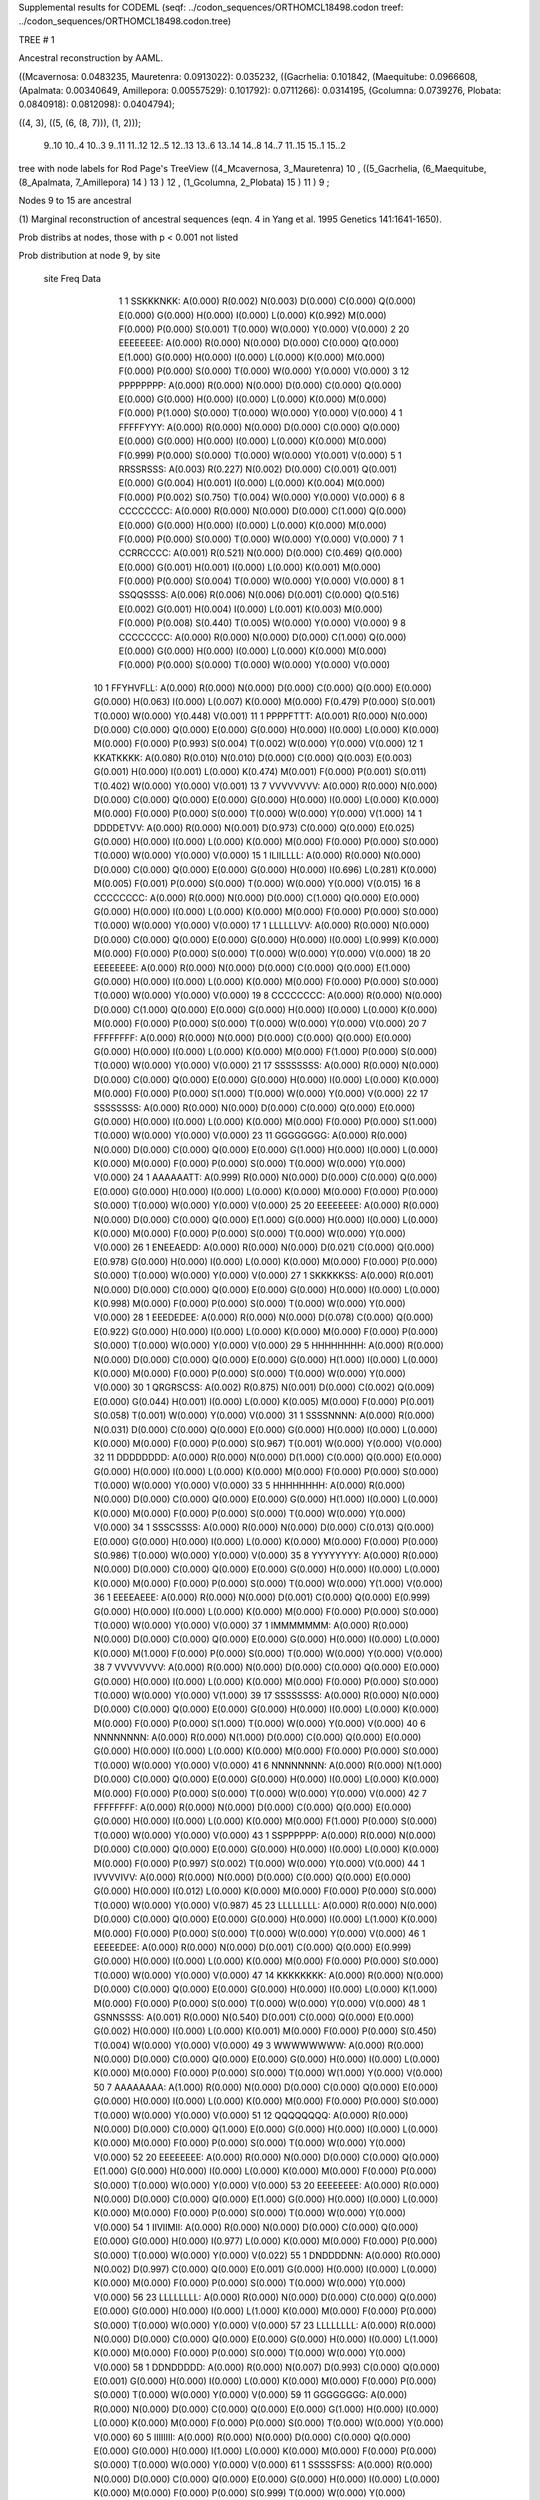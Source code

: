 Supplemental results for CODEML (seqf: ../codon_sequences/ORTHOMCL18498.codon  treef: ../codon_sequences/ORTHOMCL18498.codon.tree)


TREE #  1

Ancestral reconstruction by AAML.

((Mcavernosa: 0.0483235, Mauretenra: 0.0913022): 0.035232, ((Gacrhelia: 0.101842, (Maequitube: 0.0966608, (Apalmata: 0.00340649, Amillepora: 0.00557529): 0.101792): 0.0711266): 0.0314195, (Gcolumna: 0.0739276, Plobata: 0.0840918): 0.0812098): 0.0404794);

((4, 3), ((5, (6, (8, 7))), (1, 2)));

   9..10   10..4    10..3     9..11   11..12   12..5    12..13   13..6    13..14   14..8    14..7    11..15   15..1    15..2  

tree with node labels for Rod Page's TreeView
((4_Mcavernosa, 3_Mauretenra) 10 , ((5_Gacrhelia, (6_Maequitube, (8_Apalmata, 7_Amillepora) 14 ) 13 ) 12 , (1_Gcolumna, 2_Plobata) 15 ) 11 ) 9 ;

Nodes 9 to 15 are ancestral

(1) Marginal reconstruction of ancestral sequences
(eqn. 4 in Yang et al. 1995 Genetics 141:1641-1650).

Prob distribs at nodes, those with p < 0.001 not listed

Prob distribution at node 9, by site

   site  Freq   Data

      1      1   SSKKKNKK: A(0.000) R(0.002) N(0.003) D(0.000) C(0.000) Q(0.000) E(0.000) G(0.000) H(0.000) I(0.000) L(0.000) K(0.992) M(0.000) F(0.000) P(0.000) S(0.001) T(0.000) W(0.000) Y(0.000) V(0.000) 
      2     20   EEEEEEEE: A(0.000) R(0.000) N(0.000) D(0.000) C(0.000) Q(0.000) E(1.000) G(0.000) H(0.000) I(0.000) L(0.000) K(0.000) M(0.000) F(0.000) P(0.000) S(0.000) T(0.000) W(0.000) Y(0.000) V(0.000) 
      3     12   PPPPPPPP: A(0.000) R(0.000) N(0.000) D(0.000) C(0.000) Q(0.000) E(0.000) G(0.000) H(0.000) I(0.000) L(0.000) K(0.000) M(0.000) F(0.000) P(1.000) S(0.000) T(0.000) W(0.000) Y(0.000) V(0.000) 
      4      1   FFFFFYYY: A(0.000) R(0.000) N(0.000) D(0.000) C(0.000) Q(0.000) E(0.000) G(0.000) H(0.000) I(0.000) L(0.000) K(0.000) M(0.000) F(0.999) P(0.000) S(0.000) T(0.000) W(0.000) Y(0.001) V(0.000) 
      5      1   RRSSRSSS: A(0.003) R(0.227) N(0.002) D(0.000) C(0.001) Q(0.001) E(0.000) G(0.004) H(0.001) I(0.000) L(0.000) K(0.004) M(0.000) F(0.000) P(0.002) S(0.750) T(0.004) W(0.000) Y(0.000) V(0.000) 
      6      8   CCCCCCCC: A(0.000) R(0.000) N(0.000) D(0.000) C(1.000) Q(0.000) E(0.000) G(0.000) H(0.000) I(0.000) L(0.000) K(0.000) M(0.000) F(0.000) P(0.000) S(0.000) T(0.000) W(0.000) Y(0.000) V(0.000) 
      7      1   CCRRCCCC: A(0.001) R(0.521) N(0.000) D(0.000) C(0.469) Q(0.000) E(0.000) G(0.001) H(0.001) I(0.000) L(0.000) K(0.001) M(0.000) F(0.000) P(0.000) S(0.004) T(0.000) W(0.000) Y(0.000) V(0.000) 
      8      1   SSQQSSSS: A(0.006) R(0.006) N(0.006) D(0.001) C(0.000) Q(0.516) E(0.002) G(0.001) H(0.004) I(0.000) L(0.001) K(0.003) M(0.000) F(0.000) P(0.008) S(0.440) T(0.005) W(0.000) Y(0.000) V(0.000) 
      9      8   CCCCCCCC: A(0.000) R(0.000) N(0.000) D(0.000) C(1.000) Q(0.000) E(0.000) G(0.000) H(0.000) I(0.000) L(0.000) K(0.000) M(0.000) F(0.000) P(0.000) S(0.000) T(0.000) W(0.000) Y(0.000) V(0.000) 
     10      1   FFYHVFLL: A(0.000) R(0.000) N(0.000) D(0.000) C(0.000) Q(0.000) E(0.000) G(0.000) H(0.063) I(0.000) L(0.007) K(0.000) M(0.000) F(0.479) P(0.000) S(0.001) T(0.000) W(0.000) Y(0.448) V(0.001) 
     11      1   PPPPFTTT: A(0.001) R(0.000) N(0.000) D(0.000) C(0.000) Q(0.000) E(0.000) G(0.000) H(0.000) I(0.000) L(0.000) K(0.000) M(0.000) F(0.000) P(0.993) S(0.004) T(0.002) W(0.000) Y(0.000) V(0.000) 
     12      1   KKATKKKK: A(0.080) R(0.010) N(0.010) D(0.000) C(0.000) Q(0.003) E(0.003) G(0.001) H(0.000) I(0.001) L(0.000) K(0.474) M(0.001) F(0.000) P(0.001) S(0.011) T(0.402) W(0.000) Y(0.000) V(0.001) 
     13      7   VVVVVVVV: A(0.000) R(0.000) N(0.000) D(0.000) C(0.000) Q(0.000) E(0.000) G(0.000) H(0.000) I(0.000) L(0.000) K(0.000) M(0.000) F(0.000) P(0.000) S(0.000) T(0.000) W(0.000) Y(0.000) V(1.000) 
     14      1   DDDDETVV: A(0.000) R(0.000) N(0.001) D(0.973) C(0.000) Q(0.000) E(0.025) G(0.000) H(0.000) I(0.000) L(0.000) K(0.000) M(0.000) F(0.000) P(0.000) S(0.000) T(0.000) W(0.000) Y(0.000) V(0.000) 
     15      1   ILIILLLL: A(0.000) R(0.000) N(0.000) D(0.000) C(0.000) Q(0.000) E(0.000) G(0.000) H(0.000) I(0.696) L(0.281) K(0.000) M(0.005) F(0.001) P(0.000) S(0.000) T(0.000) W(0.000) Y(0.000) V(0.015) 
     16      8   CCCCCCCC: A(0.000) R(0.000) N(0.000) D(0.000) C(1.000) Q(0.000) E(0.000) G(0.000) H(0.000) I(0.000) L(0.000) K(0.000) M(0.000) F(0.000) P(0.000) S(0.000) T(0.000) W(0.000) Y(0.000) V(0.000) 
     17      1   LLLLLLVV: A(0.000) R(0.000) N(0.000) D(0.000) C(0.000) Q(0.000) E(0.000) G(0.000) H(0.000) I(0.000) L(0.999) K(0.000) M(0.000) F(0.000) P(0.000) S(0.000) T(0.000) W(0.000) Y(0.000) V(0.000) 
     18     20   EEEEEEEE: A(0.000) R(0.000) N(0.000) D(0.000) C(0.000) Q(0.000) E(1.000) G(0.000) H(0.000) I(0.000) L(0.000) K(0.000) M(0.000) F(0.000) P(0.000) S(0.000) T(0.000) W(0.000) Y(0.000) V(0.000) 
     19      8   CCCCCCCC: A(0.000) R(0.000) N(0.000) D(0.000) C(1.000) Q(0.000) E(0.000) G(0.000) H(0.000) I(0.000) L(0.000) K(0.000) M(0.000) F(0.000) P(0.000) S(0.000) T(0.000) W(0.000) Y(0.000) V(0.000) 
     20      7   FFFFFFFF: A(0.000) R(0.000) N(0.000) D(0.000) C(0.000) Q(0.000) E(0.000) G(0.000) H(0.000) I(0.000) L(0.000) K(0.000) M(0.000) F(1.000) P(0.000) S(0.000) T(0.000) W(0.000) Y(0.000) V(0.000) 
     21     17   SSSSSSSS: A(0.000) R(0.000) N(0.000) D(0.000) C(0.000) Q(0.000) E(0.000) G(0.000) H(0.000) I(0.000) L(0.000) K(0.000) M(0.000) F(0.000) P(0.000) S(1.000) T(0.000) W(0.000) Y(0.000) V(0.000) 
     22     17   SSSSSSSS: A(0.000) R(0.000) N(0.000) D(0.000) C(0.000) Q(0.000) E(0.000) G(0.000) H(0.000) I(0.000) L(0.000) K(0.000) M(0.000) F(0.000) P(0.000) S(1.000) T(0.000) W(0.000) Y(0.000) V(0.000) 
     23     11   GGGGGGGG: A(0.000) R(0.000) N(0.000) D(0.000) C(0.000) Q(0.000) E(0.000) G(1.000) H(0.000) I(0.000) L(0.000) K(0.000) M(0.000) F(0.000) P(0.000) S(0.000) T(0.000) W(0.000) Y(0.000) V(0.000) 
     24      1   AAAAAATT: A(0.999) R(0.000) N(0.000) D(0.000) C(0.000) Q(0.000) E(0.000) G(0.000) H(0.000) I(0.000) L(0.000) K(0.000) M(0.000) F(0.000) P(0.000) S(0.000) T(0.000) W(0.000) Y(0.000) V(0.000) 
     25     20   EEEEEEEE: A(0.000) R(0.000) N(0.000) D(0.000) C(0.000) Q(0.000) E(1.000) G(0.000) H(0.000) I(0.000) L(0.000) K(0.000) M(0.000) F(0.000) P(0.000) S(0.000) T(0.000) W(0.000) Y(0.000) V(0.000) 
     26      1   ENEEAEDD: A(0.000) R(0.000) N(0.000) D(0.021) C(0.000) Q(0.000) E(0.978) G(0.000) H(0.000) I(0.000) L(0.000) K(0.000) M(0.000) F(0.000) P(0.000) S(0.000) T(0.000) W(0.000) Y(0.000) V(0.000) 
     27      1   SKKKKKSS: A(0.000) R(0.001) N(0.000) D(0.000) C(0.000) Q(0.000) E(0.000) G(0.000) H(0.000) I(0.000) L(0.000) K(0.998) M(0.000) F(0.000) P(0.000) S(0.000) T(0.000) W(0.000) Y(0.000) V(0.000) 
     28      1   EEEDEDEE: A(0.000) R(0.000) N(0.000) D(0.078) C(0.000) Q(0.000) E(0.922) G(0.000) H(0.000) I(0.000) L(0.000) K(0.000) M(0.000) F(0.000) P(0.000) S(0.000) T(0.000) W(0.000) Y(0.000) V(0.000) 
     29      5   HHHHHHHH: A(0.000) R(0.000) N(0.000) D(0.000) C(0.000) Q(0.000) E(0.000) G(0.000) H(1.000) I(0.000) L(0.000) K(0.000) M(0.000) F(0.000) P(0.000) S(0.000) T(0.000) W(0.000) Y(0.000) V(0.000) 
     30      1   QRGRSCSS: A(0.002) R(0.875) N(0.001) D(0.000) C(0.002) Q(0.009) E(0.000) G(0.044) H(0.001) I(0.000) L(0.000) K(0.005) M(0.000) F(0.000) P(0.001) S(0.058) T(0.001) W(0.000) Y(0.000) V(0.000) 
     31      1   SSSSNNNN: A(0.000) R(0.000) N(0.031) D(0.000) C(0.000) Q(0.000) E(0.000) G(0.000) H(0.000) I(0.000) L(0.000) K(0.000) M(0.000) F(0.000) P(0.000) S(0.967) T(0.001) W(0.000) Y(0.000) V(0.000) 
     32     11   DDDDDDDD: A(0.000) R(0.000) N(0.000) D(1.000) C(0.000) Q(0.000) E(0.000) G(0.000) H(0.000) I(0.000) L(0.000) K(0.000) M(0.000) F(0.000) P(0.000) S(0.000) T(0.000) W(0.000) Y(0.000) V(0.000) 
     33      5   HHHHHHHH: A(0.000) R(0.000) N(0.000) D(0.000) C(0.000) Q(0.000) E(0.000) G(0.000) H(1.000) I(0.000) L(0.000) K(0.000) M(0.000) F(0.000) P(0.000) S(0.000) T(0.000) W(0.000) Y(0.000) V(0.000) 
     34      1   SSSCSSSS: A(0.000) R(0.000) N(0.000) D(0.000) C(0.013) Q(0.000) E(0.000) G(0.000) H(0.000) I(0.000) L(0.000) K(0.000) M(0.000) F(0.000) P(0.000) S(0.986) T(0.000) W(0.000) Y(0.000) V(0.000) 
     35      8   YYYYYYYY: A(0.000) R(0.000) N(0.000) D(0.000) C(0.000) Q(0.000) E(0.000) G(0.000) H(0.000) I(0.000) L(0.000) K(0.000) M(0.000) F(0.000) P(0.000) S(0.000) T(0.000) W(0.000) Y(1.000) V(0.000) 
     36      1   EEEEAEEE: A(0.000) R(0.000) N(0.000) D(0.001) C(0.000) Q(0.000) E(0.999) G(0.000) H(0.000) I(0.000) L(0.000) K(0.000) M(0.000) F(0.000) P(0.000) S(0.000) T(0.000) W(0.000) Y(0.000) V(0.000) 
     37      1   IMMMMMMM: A(0.000) R(0.000) N(0.000) D(0.000) C(0.000) Q(0.000) E(0.000) G(0.000) H(0.000) I(0.000) L(0.000) K(0.000) M(1.000) F(0.000) P(0.000) S(0.000) T(0.000) W(0.000) Y(0.000) V(0.000) 
     38      7   VVVVVVVV: A(0.000) R(0.000) N(0.000) D(0.000) C(0.000) Q(0.000) E(0.000) G(0.000) H(0.000) I(0.000) L(0.000) K(0.000) M(0.000) F(0.000) P(0.000) S(0.000) T(0.000) W(0.000) Y(0.000) V(1.000) 
     39     17   SSSSSSSS: A(0.000) R(0.000) N(0.000) D(0.000) C(0.000) Q(0.000) E(0.000) G(0.000) H(0.000) I(0.000) L(0.000) K(0.000) M(0.000) F(0.000) P(0.000) S(1.000) T(0.000) W(0.000) Y(0.000) V(0.000) 
     40      6   NNNNNNNN: A(0.000) R(0.000) N(1.000) D(0.000) C(0.000) Q(0.000) E(0.000) G(0.000) H(0.000) I(0.000) L(0.000) K(0.000) M(0.000) F(0.000) P(0.000) S(0.000) T(0.000) W(0.000) Y(0.000) V(0.000) 
     41      6   NNNNNNNN: A(0.000) R(0.000) N(1.000) D(0.000) C(0.000) Q(0.000) E(0.000) G(0.000) H(0.000) I(0.000) L(0.000) K(0.000) M(0.000) F(0.000) P(0.000) S(0.000) T(0.000) W(0.000) Y(0.000) V(0.000) 
     42      7   FFFFFFFF: A(0.000) R(0.000) N(0.000) D(0.000) C(0.000) Q(0.000) E(0.000) G(0.000) H(0.000) I(0.000) L(0.000) K(0.000) M(0.000) F(1.000) P(0.000) S(0.000) T(0.000) W(0.000) Y(0.000) V(0.000) 
     43      1   SSPPPPPP: A(0.000) R(0.000) N(0.000) D(0.000) C(0.000) Q(0.000) E(0.000) G(0.000) H(0.000) I(0.000) L(0.000) K(0.000) M(0.000) F(0.000) P(0.997) S(0.002) T(0.000) W(0.000) Y(0.000) V(0.000) 
     44      1   IVVVVIVV: A(0.000) R(0.000) N(0.000) D(0.000) C(0.000) Q(0.000) E(0.000) G(0.000) H(0.000) I(0.012) L(0.000) K(0.000) M(0.000) F(0.000) P(0.000) S(0.000) T(0.000) W(0.000) Y(0.000) V(0.987) 
     45     23   LLLLLLLL: A(0.000) R(0.000) N(0.000) D(0.000) C(0.000) Q(0.000) E(0.000) G(0.000) H(0.000) I(0.000) L(1.000) K(0.000) M(0.000) F(0.000) P(0.000) S(0.000) T(0.000) W(0.000) Y(0.000) V(0.000) 
     46      1   EEEEEDEE: A(0.000) R(0.000) N(0.000) D(0.001) C(0.000) Q(0.000) E(0.999) G(0.000) H(0.000) I(0.000) L(0.000) K(0.000) M(0.000) F(0.000) P(0.000) S(0.000) T(0.000) W(0.000) Y(0.000) V(0.000) 
     47     14   KKKKKKKK: A(0.000) R(0.000) N(0.000) D(0.000) C(0.000) Q(0.000) E(0.000) G(0.000) H(0.000) I(0.000) L(0.000) K(1.000) M(0.000) F(0.000) P(0.000) S(0.000) T(0.000) W(0.000) Y(0.000) V(0.000) 
     48      1   GSNNSSSS: A(0.001) R(0.000) N(0.540) D(0.001) C(0.000) Q(0.000) E(0.000) G(0.002) H(0.000) I(0.000) L(0.000) K(0.001) M(0.000) F(0.000) P(0.000) S(0.450) T(0.004) W(0.000) Y(0.000) V(0.000) 
     49      3   WWWWWWWW: A(0.000) R(0.000) N(0.000) D(0.000) C(0.000) Q(0.000) E(0.000) G(0.000) H(0.000) I(0.000) L(0.000) K(0.000) M(0.000) F(0.000) P(0.000) S(0.000) T(0.000) W(1.000) Y(0.000) V(0.000) 
     50      7   AAAAAAAA: A(1.000) R(0.000) N(0.000) D(0.000) C(0.000) Q(0.000) E(0.000) G(0.000) H(0.000) I(0.000) L(0.000) K(0.000) M(0.000) F(0.000) P(0.000) S(0.000) T(0.000) W(0.000) Y(0.000) V(0.000) 
     51     12   QQQQQQQQ: A(0.000) R(0.000) N(0.000) D(0.000) C(0.000) Q(1.000) E(0.000) G(0.000) H(0.000) I(0.000) L(0.000) K(0.000) M(0.000) F(0.000) P(0.000) S(0.000) T(0.000) W(0.000) Y(0.000) V(0.000) 
     52     20   EEEEEEEE: A(0.000) R(0.000) N(0.000) D(0.000) C(0.000) Q(0.000) E(1.000) G(0.000) H(0.000) I(0.000) L(0.000) K(0.000) M(0.000) F(0.000) P(0.000) S(0.000) T(0.000) W(0.000) Y(0.000) V(0.000) 
     53     20   EEEEEEEE: A(0.000) R(0.000) N(0.000) D(0.000) C(0.000) Q(0.000) E(1.000) G(0.000) H(0.000) I(0.000) L(0.000) K(0.000) M(0.000) F(0.000) P(0.000) S(0.000) T(0.000) W(0.000) Y(0.000) V(0.000) 
     54      1   IIVIIMII: A(0.000) R(0.000) N(0.000) D(0.000) C(0.000) Q(0.000) E(0.000) G(0.000) H(0.000) I(0.977) L(0.000) K(0.000) M(0.000) F(0.000) P(0.000) S(0.000) T(0.000) W(0.000) Y(0.000) V(0.022) 
     55      1   DNDDDDNN: A(0.000) R(0.000) N(0.002) D(0.997) C(0.000) Q(0.000) E(0.001) G(0.000) H(0.000) I(0.000) L(0.000) K(0.000) M(0.000) F(0.000) P(0.000) S(0.000) T(0.000) W(0.000) Y(0.000) V(0.000) 
     56     23   LLLLLLLL: A(0.000) R(0.000) N(0.000) D(0.000) C(0.000) Q(0.000) E(0.000) G(0.000) H(0.000) I(0.000) L(1.000) K(0.000) M(0.000) F(0.000) P(0.000) S(0.000) T(0.000) W(0.000) Y(0.000) V(0.000) 
     57     23   LLLLLLLL: A(0.000) R(0.000) N(0.000) D(0.000) C(0.000) Q(0.000) E(0.000) G(0.000) H(0.000) I(0.000) L(1.000) K(0.000) M(0.000) F(0.000) P(0.000) S(0.000) T(0.000) W(0.000) Y(0.000) V(0.000) 
     58      1   DDNDDDDD: A(0.000) R(0.000) N(0.007) D(0.993) C(0.000) Q(0.000) E(0.001) G(0.000) H(0.000) I(0.000) L(0.000) K(0.000) M(0.000) F(0.000) P(0.000) S(0.000) T(0.000) W(0.000) Y(0.000) V(0.000) 
     59     11   GGGGGGGG: A(0.000) R(0.000) N(0.000) D(0.000) C(0.000) Q(0.000) E(0.000) G(1.000) H(0.000) I(0.000) L(0.000) K(0.000) M(0.000) F(0.000) P(0.000) S(0.000) T(0.000) W(0.000) Y(0.000) V(0.000) 
     60      5   IIIIIIII: A(0.000) R(0.000) N(0.000) D(0.000) C(0.000) Q(0.000) E(0.000) G(0.000) H(0.000) I(1.000) L(0.000) K(0.000) M(0.000) F(0.000) P(0.000) S(0.000) T(0.000) W(0.000) Y(0.000) V(0.000) 
     61      1   SSSSSFSS: A(0.000) R(0.000) N(0.000) D(0.000) C(0.000) Q(0.000) E(0.000) G(0.000) H(0.000) I(0.000) L(0.000) K(0.000) M(0.000) F(0.000) P(0.000) S(0.999) T(0.000) W(0.000) Y(0.000) V(0.000) 
     62      1   YYDDDDDD: A(0.000) R(0.000) N(0.001) D(0.998) C(0.000) Q(0.000) E(0.001) G(0.000) H(0.000) I(0.000) L(0.000) K(0.000) M(0.000) F(0.000) P(0.000) S(0.000) T(0.000) W(0.000) Y(0.000) V(0.000) 
     63      1   CCCCCCNY: A(0.000) R(0.000) N(0.000) D(0.000) C(1.000) Q(0.000) E(0.000) G(0.000) H(0.000) I(0.000) L(0.000) K(0.000) M(0.000) F(0.000) P(0.000) S(0.000) T(0.000) W(0.000) Y(0.000) V(0.000) 
     64     11   GGGGGGGG: A(0.000) R(0.000) N(0.000) D(0.000) C(0.000) Q(0.000) E(0.000) G(1.000) H(0.000) I(0.000) L(0.000) K(0.000) M(0.000) F(0.000) P(0.000) S(0.000) T(0.000) W(0.000) Y(0.000) V(0.000) 
     65      7   FFFFFFFF: A(0.000) R(0.000) N(0.000) D(0.000) C(0.000) Q(0.000) E(0.000) G(0.000) H(0.000) I(0.000) L(0.000) K(0.000) M(0.000) F(1.000) P(0.000) S(0.000) T(0.000) W(0.000) Y(0.000) V(0.000) 
     66     12   QQQQQQQQ: A(0.000) R(0.000) N(0.000) D(0.000) C(0.000) Q(1.000) E(0.000) G(0.000) H(0.000) I(0.000) L(0.000) K(0.000) M(0.000) F(0.000) P(0.000) S(0.000) T(0.000) W(0.000) Y(0.000) V(0.000) 
     67      6   NNNNNNNN: A(0.000) R(0.000) N(1.000) D(0.000) C(0.000) Q(0.000) E(0.000) G(0.000) H(0.000) I(0.000) L(0.000) K(0.000) M(0.000) F(0.000) P(0.000) S(0.000) T(0.000) W(0.000) Y(0.000) V(0.000) 
     68      3   WWWWWWWW: A(0.000) R(0.000) N(0.000) D(0.000) C(0.000) Q(0.000) E(0.000) G(0.000) H(0.000) I(0.000) L(0.000) K(0.000) M(0.000) F(0.000) P(0.000) S(0.000) T(0.000) W(1.000) Y(0.000) V(0.000) 
     69     14   KKKKKKKK: A(0.000) R(0.000) N(0.000) D(0.000) C(0.000) Q(0.000) E(0.000) G(0.000) H(0.000) I(0.000) L(0.000) K(1.000) M(0.000) F(0.000) P(0.000) S(0.000) T(0.000) W(0.000) Y(0.000) V(0.000) 
     70     20   EEEEEEEE: A(0.000) R(0.000) N(0.000) D(0.000) C(0.000) Q(0.000) E(1.000) G(0.000) H(0.000) I(0.000) L(0.000) K(0.000) M(0.000) F(0.000) P(0.000) S(0.000) T(0.000) W(0.000) Y(0.000) V(0.000) 
     71      7   VVVVVVVV: A(0.000) R(0.000) N(0.000) D(0.000) C(0.000) Q(0.000) E(0.000) G(0.000) H(0.000) I(0.000) L(0.000) K(0.000) M(0.000) F(0.000) P(0.000) S(0.000) T(0.000) W(0.000) Y(0.000) V(1.000) 
     72      1   SSAASAAA: A(0.794) R(0.000) N(0.001) D(0.000) C(0.000) Q(0.000) E(0.000) G(0.001) H(0.000) I(0.000) L(0.000) K(0.000) M(0.000) F(0.000) P(0.001) S(0.195) T(0.007) W(0.000) Y(0.000) V(0.000) 
     73     14   KKKKKKKK: A(0.000) R(0.000) N(0.000) D(0.000) C(0.000) Q(0.000) E(0.000) G(0.000) H(0.000) I(0.000) L(0.000) K(1.000) M(0.000) F(0.000) P(0.000) S(0.000) T(0.000) W(0.000) Y(0.000) V(0.000) 
     74      1   QQQQHKHH: A(0.000) R(0.001) N(0.000) D(0.000) C(0.000) Q(0.970) E(0.000) G(0.000) H(0.029) I(0.000) L(0.000) K(0.000) M(0.000) F(0.000) P(0.000) S(0.000) T(0.000) W(0.000) Y(0.000) V(0.000) 
     75      7   VVVVVVVV: A(0.000) R(0.000) N(0.000) D(0.000) C(0.000) Q(0.000) E(0.000) G(0.000) H(0.000) I(0.000) L(0.000) K(0.000) M(0.000) F(0.000) P(0.000) S(0.000) T(0.000) W(0.000) Y(0.000) V(1.000) 
     76     12   QQQQQQQQ: A(0.000) R(0.000) N(0.000) D(0.000) C(0.000) Q(1.000) E(0.000) G(0.000) H(0.000) I(0.000) L(0.000) K(0.000) M(0.000) F(0.000) P(0.000) S(0.000) T(0.000) W(0.000) Y(0.000) V(0.000) 
     77     17   SSSSSSSS: A(0.000) R(0.000) N(0.000) D(0.000) C(0.000) Q(0.000) E(0.000) G(0.000) H(0.000) I(0.000) L(0.000) K(0.000) M(0.000) F(0.000) P(0.000) S(1.000) T(0.000) W(0.000) Y(0.000) V(0.000) 
     78     14   KKKKKKKK: A(0.000) R(0.000) N(0.000) D(0.000) C(0.000) Q(0.000) E(0.000) G(0.000) H(0.000) I(0.000) L(0.000) K(1.000) M(0.000) F(0.000) P(0.000) S(0.000) T(0.000) W(0.000) Y(0.000) V(0.000) 
     79      2   TTTTTTTT: A(0.000) R(0.000) N(0.000) D(0.000) C(0.000) Q(0.000) E(0.000) G(0.000) H(0.000) I(0.000) L(0.000) K(0.000) M(0.000) F(0.000) P(0.000) S(0.000) T(1.000) W(0.000) Y(0.000) V(0.000) 
     80      1   EEDEEEDD: A(0.000) R(0.000) N(0.000) D(0.024) C(0.000) Q(0.000) E(0.975) G(0.000) H(0.000) I(0.000) L(0.000) K(0.000) M(0.000) F(0.000) P(0.000) S(0.000) T(0.000) W(0.000) Y(0.000) V(0.000) 
     81      1   QQEEQQQQ: A(0.000) R(0.000) N(0.000) D(0.002) C(0.000) Q(0.466) E(0.529) G(0.000) H(0.000) I(0.000) L(0.000) K(0.002) M(0.000) F(0.000) P(0.000) S(0.000) T(0.000) W(0.000) Y(0.000) V(0.000) 
     82     20   EEEEEEEE: A(0.000) R(0.000) N(0.000) D(0.000) C(0.000) Q(0.000) E(1.000) G(0.000) H(0.000) I(0.000) L(0.000) K(0.000) M(0.000) F(0.000) P(0.000) S(0.000) T(0.000) W(0.000) Y(0.000) V(0.000) 
     83      8   CCCCCCCC: A(0.000) R(0.000) N(0.000) D(0.000) C(1.000) Q(0.000) E(0.000) G(0.000) H(0.000) I(0.000) L(0.000) K(0.000) M(0.000) F(0.000) P(0.000) S(0.000) T(0.000) W(0.000) Y(0.000) V(0.000) 
     84     20   EEEEEEEE: A(0.000) R(0.000) N(0.000) D(0.000) C(0.000) Q(0.000) E(1.000) G(0.000) H(0.000) I(0.000) L(0.000) K(0.000) M(0.000) F(0.000) P(0.000) S(0.000) T(0.000) W(0.000) Y(0.000) V(0.000) 
     85      3   QQEEEEEE: A(0.000) R(0.000) N(0.000) D(0.001) C(0.000) Q(0.004) E(0.995) G(0.000) H(0.000) I(0.000) L(0.000) K(0.000) M(0.000) F(0.000) P(0.000) S(0.000) T(0.000) W(0.000) Y(0.000) V(0.000) 
     86      5   HHHHHHHH: A(0.000) R(0.000) N(0.000) D(0.000) C(0.000) Q(0.000) E(0.000) G(0.000) H(1.000) I(0.000) L(0.000) K(0.000) M(0.000) F(0.000) P(0.000) S(0.000) T(0.000) W(0.000) Y(0.000) V(0.000) 
     87      8   YYYYYYYY: A(0.000) R(0.000) N(0.000) D(0.000) C(0.000) Q(0.000) E(0.000) G(0.000) H(0.000) I(0.000) L(0.000) K(0.000) M(0.000) F(0.000) P(0.000) S(0.000) T(0.000) W(0.000) Y(1.000) V(0.000) 
     88      1   MLMMILLL: A(0.000) R(0.000) N(0.000) D(0.000) C(0.000) Q(0.000) E(0.000) G(0.000) H(0.000) I(0.007) L(0.050) K(0.000) M(0.942) F(0.000) P(0.000) S(0.000) T(0.000) W(0.000) Y(0.000) V(0.001) 
     89      1   SESSSSKK: A(0.001) R(0.000) N(0.001) D(0.000) C(0.000) Q(0.000) E(0.000) G(0.000) H(0.000) I(0.000) L(0.000) K(0.000) M(0.000) F(0.000) P(0.000) S(0.997) T(0.001) W(0.000) Y(0.000) V(0.000) 
     90      1   CCCCCSLL: A(0.000) R(0.000) N(0.000) D(0.000) C(1.000) Q(0.000) E(0.000) G(0.000) H(0.000) I(0.000) L(0.000) K(0.000) M(0.000) F(0.000) P(0.000) S(0.000) T(0.000) W(0.000) Y(0.000) V(0.000) 
     91      8   YYYYYYYY: A(0.000) R(0.000) N(0.000) D(0.000) C(0.000) Q(0.000) E(0.000) G(0.000) H(0.000) I(0.000) L(0.000) K(0.000) M(0.000) F(0.000) P(0.000) S(0.000) T(0.000) W(0.000) Y(1.000) V(0.000) 
     92      5   IIIIIIII: A(0.000) R(0.000) N(0.000) D(0.000) C(0.000) Q(0.000) E(0.000) G(0.000) H(0.000) I(1.000) L(0.000) K(0.000) M(0.000) F(0.000) P(0.000) S(0.000) T(0.000) W(0.000) Y(0.000) V(0.000) 
     93      1   NNDDDDDD: A(0.000) R(0.000) N(0.005) D(0.995) C(0.000) Q(0.000) E(0.001) G(0.000) H(0.000) I(0.000) L(0.000) K(0.000) M(0.000) F(0.000) P(0.000) S(0.000) T(0.000) W(0.000) Y(0.000) V(0.000) 
     94      1   EDKEEEDD: A(0.000) R(0.000) N(0.000) D(0.008) C(0.000) Q(0.001) E(0.985) G(0.000) H(0.000) I(0.000) L(0.000) K(0.006) M(0.000) F(0.000) P(0.000) S(0.000) T(0.000) W(0.000) Y(0.000) V(0.000) 
     95     12   PPPPPPPP: A(0.000) R(0.000) N(0.000) D(0.000) C(0.000) Q(0.000) E(0.000) G(0.000) H(0.000) I(0.000) L(0.000) K(0.000) M(0.000) F(0.000) P(1.000) S(0.000) T(0.000) W(0.000) Y(0.000) V(0.000) 
     96      8   CCCCCCCC: A(0.000) R(0.000) N(0.000) D(0.000) C(1.000) Q(0.000) E(0.000) G(0.000) H(0.000) I(0.000) L(0.000) K(0.000) M(0.000) F(0.000) P(0.000) S(0.000) T(0.000) W(0.000) Y(0.000) V(0.000) 
     97      1   KKEETNKK: A(0.001) R(0.003) N(0.010) D(0.007) C(0.000) Q(0.010) E(0.529) G(0.001) H(0.000) I(0.000) L(0.000) K(0.435) M(0.000) F(0.000) P(0.000) S(0.001) T(0.003) W(0.000) Y(0.000) V(0.000) 
     98      1   AAVAADDD: A(0.988) R(0.000) N(0.000) D(0.000) C(0.000) Q(0.000) E(0.000) G(0.000) H(0.000) I(0.000) L(0.000) K(0.000) M(0.000) F(0.000) P(0.000) S(0.001) T(0.001) W(0.000) Y(0.000) V(0.009) 
     99     23   LLLLLLLL: A(0.000) R(0.000) N(0.000) D(0.000) C(0.000) Q(0.000) E(0.000) G(0.000) H(0.000) I(0.000) L(1.000) K(0.000) M(0.000) F(0.000) P(0.000) S(0.000) T(0.000) W(0.000) Y(0.000) V(0.000) 
    100      1   EQQQQQQQ: A(0.000) R(0.000) N(0.000) D(0.000) C(0.000) Q(1.000) E(0.000) G(0.000) H(0.000) I(0.000) L(0.000) K(0.000) M(0.000) F(0.000) P(0.000) S(0.000) T(0.000) W(0.000) Y(0.000) V(0.000) 
    101      1   MMIIIIII: A(0.000) R(0.000) N(0.000) D(0.000) C(0.000) Q(0.000) E(0.000) G(0.000) H(0.000) I(0.994) L(0.000) K(0.000) M(0.004) F(0.000) P(0.000) S(0.000) T(0.000) W(0.000) Y(0.000) V(0.002) 
    102      1   PPSPPPPP: A(0.000) R(0.000) N(0.000) D(0.000) C(0.000) Q(0.000) E(0.000) G(0.000) H(0.000) I(0.000) L(0.000) K(0.000) M(0.000) F(0.000) P(0.996) S(0.004) T(0.000) W(0.000) Y(0.000) V(0.000) 
    103     20   EEEEEEEE: A(0.000) R(0.000) N(0.000) D(0.000) C(0.000) Q(0.000) E(1.000) G(0.000) H(0.000) I(0.000) L(0.000) K(0.000) M(0.000) F(0.000) P(0.000) S(0.000) T(0.000) W(0.000) Y(0.000) V(0.000) 
    104     23   LLLLLLLL: A(0.000) R(0.000) N(0.000) D(0.000) C(0.000) Q(0.000) E(0.000) G(0.000) H(0.000) I(0.000) L(1.000) K(0.000) M(0.000) F(0.000) P(0.000) S(0.000) T(0.000) W(0.000) Y(0.000) V(0.000) 
    105      1   KSSKKSSS: A(0.001) R(0.006) N(0.011) D(0.000) C(0.000) Q(0.001) E(0.000) G(0.000) H(0.000) I(0.000) L(0.000) K(0.773) M(0.000) F(0.000) P(0.000) S(0.206) T(0.002) W(0.000) Y(0.000) V(0.000) 
    106      1   PPPPAPPP: A(0.000) R(0.000) N(0.000) D(0.000) C(0.000) Q(0.000) E(0.000) G(0.000) H(0.000) I(0.000) L(0.000) K(0.000) M(0.000) F(0.000) P(1.000) S(0.000) T(0.000) W(0.000) Y(0.000) V(0.000) 
    107      1   AVVVVIVV: A(0.000) R(0.000) N(0.000) D(0.000) C(0.000) Q(0.000) E(0.000) G(0.000) H(0.000) I(0.003) L(0.000) K(0.000) M(0.000) F(0.000) P(0.000) S(0.000) T(0.000) W(0.000) Y(0.000) V(0.996) 
    108      1   APAPDAAA: A(0.902) R(0.000) N(0.000) D(0.000) C(0.000) Q(0.000) E(0.000) G(0.000) H(0.000) I(0.000) L(0.000) K(0.000) M(0.000) F(0.000) P(0.089) S(0.005) T(0.003) W(0.000) Y(0.000) V(0.001) 
    109      1   VVSAAVSS: A(0.886) R(0.000) N(0.000) D(0.000) C(0.000) Q(0.000) E(0.000) G(0.001) H(0.000) I(0.001) L(0.000) K(0.000) M(0.000) F(0.000) P(0.001) S(0.030) T(0.007) W(0.000) Y(0.000) V(0.073) 
    110      1   CCCCCSCC: A(0.000) R(0.000) N(0.000) D(0.000) C(1.000) Q(0.000) E(0.000) G(0.000) H(0.000) I(0.000) L(0.000) K(0.000) M(0.000) F(0.000) P(0.000) S(0.000) T(0.000) W(0.000) Y(0.000) V(0.000) 
    111      1   VDTTAAVV: A(0.356) R(0.000) N(0.001) D(0.001) C(0.000) Q(0.000) E(0.000) G(0.001) H(0.000) I(0.006) L(0.000) K(0.000) M(0.001) F(0.000) P(0.001) S(0.012) T(0.575) W(0.000) Y(0.000) V(0.045) 
    112      1   PPPPSPPP: A(0.000) R(0.000) N(0.000) D(0.000) C(0.000) Q(0.000) E(0.000) G(0.000) H(0.000) I(0.000) L(0.000) K(0.000) M(0.000) F(0.000) P(1.000) S(0.000) T(0.000) W(0.000) Y(0.000) V(0.000) 
    113      1   SPSLSLFF: A(0.002) R(0.000) N(0.001) D(0.000) C(0.000) Q(0.000) E(0.000) G(0.000) H(0.000) I(0.000) L(0.047) K(0.000) M(0.000) F(0.002) P(0.011) S(0.933) T(0.002) W(0.000) Y(0.000) V(0.000) 
    114      1   PPPPFPPP: A(0.000) R(0.000) N(0.000) D(0.000) C(0.000) Q(0.000) E(0.000) G(0.000) H(0.000) I(0.000) L(0.000) K(0.000) M(0.000) F(0.000) P(1.000) S(0.000) T(0.000) W(0.000) Y(0.000) V(0.000) 
    115      1   AAGGGGGG: A(0.002) R(0.000) N(0.000) D(0.000) C(0.000) Q(0.000) E(0.000) G(0.997) H(0.000) I(0.000) L(0.000) K(0.000) M(0.000) F(0.000) P(0.000) S(0.000) T(0.000) W(0.000) Y(0.000) V(0.000) 
    116      1   MMIIMVVV: A(0.000) R(0.000) N(0.000) D(0.000) C(0.000) Q(0.000) E(0.000) G(0.000) H(0.000) I(0.546) L(0.006) K(0.000) M(0.418) F(0.000) P(0.000) S(0.000) T(0.002) W(0.000) Y(0.000) V(0.028) 
    117      1   PPPPQPPP: A(0.000) R(0.000) N(0.000) D(0.000) C(0.000) Q(0.000) E(0.000) G(0.000) H(0.000) I(0.000) L(0.000) K(0.000) M(0.000) F(0.000) P(1.000) S(0.000) T(0.000) W(0.000) Y(0.000) V(0.000) 
    118      7   FFFFFFFF: A(0.000) R(0.000) N(0.000) D(0.000) C(0.000) Q(0.000) E(0.000) G(0.000) H(0.000) I(0.000) L(0.000) K(0.000) M(0.000) F(1.000) P(0.000) S(0.000) T(0.000) W(0.000) Y(0.000) V(0.000) 
    119     14   KKKKKKKK: A(0.000) R(0.000) N(0.000) D(0.000) C(0.000) Q(0.000) E(0.000) G(0.000) H(0.000) I(0.000) L(0.000) K(1.000) M(0.000) F(0.000) P(0.000) S(0.000) T(0.000) W(0.000) Y(0.000) V(0.000) 
    120      1   AAVAAAAA: A(0.994) R(0.000) N(0.000) D(0.000) C(0.000) Q(0.000) E(0.000) G(0.000) H(0.000) I(0.000) L(0.000) K(0.000) M(0.000) F(0.000) P(0.000) S(0.000) T(0.000) W(0.000) Y(0.000) V(0.005) 
    121      1   SSMMSSSS: A(0.009) R(0.001) N(0.004) D(0.000) C(0.001) Q(0.001) E(0.000) G(0.001) H(0.000) I(0.006) L(0.012) K(0.001) M(0.497) F(0.001) P(0.001) S(0.422) T(0.035) W(0.000) Y(0.000) V(0.005) 
    122      1   EEEDDEEE: A(0.000) R(0.000) N(0.000) D(0.157) C(0.000) Q(0.000) E(0.842) G(0.000) H(0.000) I(0.000) L(0.000) K(0.000) M(0.000) F(0.000) P(0.000) S(0.000) T(0.000) W(0.000) Y(0.000) V(0.000) 
    123     11   DDDDDDDD: A(0.000) R(0.000) N(0.000) D(1.000) C(0.000) Q(0.000) E(0.000) G(0.000) H(0.000) I(0.000) L(0.000) K(0.000) M(0.000) F(0.000) P(0.000) S(0.000) T(0.000) W(0.000) Y(0.000) V(0.000) 
    124     12   PPPPPPPP: A(0.000) R(0.000) N(0.000) D(0.000) C(0.000) Q(0.000) E(0.000) G(0.000) H(0.000) I(0.000) L(0.000) K(0.000) M(0.000) F(0.000) P(1.000) S(0.000) T(0.000) W(0.000) Y(0.000) V(0.000) 
    125     12   PPPPPPPP: A(0.000) R(0.000) N(0.000) D(0.000) C(0.000) Q(0.000) E(0.000) G(0.000) H(0.000) I(0.000) L(0.000) K(0.000) M(0.000) F(0.000) P(1.000) S(0.000) T(0.000) W(0.000) Y(0.000) V(0.000) 
    126      4   RRRRRRRR: A(0.000) R(1.000) N(0.000) D(0.000) C(0.000) Q(0.000) E(0.000) G(0.000) H(0.000) I(0.000) L(0.000) K(0.000) M(0.000) F(0.000) P(0.000) S(0.000) T(0.000) W(0.000) Y(0.000) V(0.000) 
    127     12   PPPPPPPP: A(0.000) R(0.000) N(0.000) D(0.000) C(0.000) Q(0.000) E(0.000) G(0.000) H(0.000) I(0.000) L(0.000) K(0.000) M(0.000) F(0.000) P(1.000) S(0.000) T(0.000) W(0.000) Y(0.000) V(0.000) 
    128      1   PPPPPQQQ: A(0.000) R(0.000) N(0.000) D(0.000) C(0.000) Q(0.000) E(0.000) G(0.000) H(0.000) I(0.000) L(0.000) K(0.000) M(0.000) F(0.000) P(1.000) S(0.000) T(0.000) W(0.000) Y(0.000) V(0.000) 
    129      4   MMMMMMMM: A(0.000) R(0.000) N(0.000) D(0.000) C(0.000) Q(0.000) E(0.000) G(0.000) H(0.000) I(0.000) L(0.000) K(0.000) M(1.000) F(0.000) P(0.000) S(0.000) T(0.000) W(0.000) Y(0.000) V(0.000) 
    130     11   DDDDDDDD: A(0.000) R(0.000) N(0.000) D(1.000) C(0.000) Q(0.000) E(0.000) G(0.000) H(0.000) I(0.000) L(0.000) K(0.000) M(0.000) F(0.000) P(0.000) S(0.000) T(0.000) W(0.000) Y(0.000) V(0.000) 
    131     17   SSSSSSSS: A(0.000) R(0.000) N(0.000) D(0.000) C(0.000) Q(0.000) E(0.000) G(0.000) H(0.000) I(0.000) L(0.000) K(0.000) M(0.000) F(0.000) P(0.000) S(1.000) T(0.000) W(0.000) Y(0.000) V(0.000) 
    132      1   TTAATAAA: A(0.767) R(0.000) N(0.000) D(0.000) C(0.000) Q(0.000) E(0.000) G(0.000) H(0.000) I(0.000) L(0.000) K(0.000) M(0.000) F(0.000) P(0.000) S(0.005) T(0.225) W(0.000) Y(0.000) V(0.001) 
    133      1   RRSRSKKK: A(0.000) R(0.954) N(0.000) D(0.000) C(0.000) Q(0.001) E(0.000) G(0.000) H(0.000) I(0.000) L(0.000) K(0.026) M(0.000) F(0.000) P(0.000) S(0.017) T(0.000) W(0.000) Y(0.000) V(0.000) 
    134     17   SSSSSSSS: A(0.000) R(0.000) N(0.000) D(0.000) C(0.000) Q(0.000) E(0.000) G(0.000) H(0.000) I(0.000) L(0.000) K(0.000) M(0.000) F(0.000) P(0.000) S(1.000) T(0.000) W(0.000) Y(0.000) V(0.000) 
    135      1   FFLLFFFF: A(0.000) R(0.000) N(0.000) D(0.000) C(0.000) Q(0.000) E(0.000) G(0.000) H(0.000) I(0.001) L(0.525) K(0.000) M(0.000) F(0.471) P(0.000) S(0.000) T(0.000) W(0.000) Y(0.000) V(0.001) 
    136      2   DDEEEEEE: A(0.000) R(0.000) N(0.000) D(0.010) C(0.000) Q(0.000) E(0.990) G(0.000) H(0.000) I(0.000) L(0.000) K(0.000) M(0.000) F(0.000) P(0.000) S(0.000) T(0.000) W(0.000) Y(0.000) V(0.000) 
    137      4   MMMMMMMM: A(0.000) R(0.000) N(0.000) D(0.000) C(0.000) Q(0.000) E(0.000) G(0.000) H(0.000) I(0.000) L(0.000) K(0.000) M(1.000) F(0.000) P(0.000) S(0.000) T(0.000) W(0.000) Y(0.000) V(0.000) 
    138     17   SSSSSSSS: A(0.000) R(0.000) N(0.000) D(0.000) C(0.000) Q(0.000) E(0.000) G(0.000) H(0.000) I(0.000) L(0.000) K(0.000) M(0.000) F(0.000) P(0.000) S(1.000) T(0.000) W(0.000) Y(0.000) V(0.000) 
    139     11   GGGGGGGG: A(0.000) R(0.000) N(0.000) D(0.000) C(0.000) Q(0.000) E(0.000) G(1.000) H(0.000) I(0.000) L(0.000) K(0.000) M(0.000) F(0.000) P(0.000) S(0.000) T(0.000) W(0.000) Y(0.000) V(0.000) 
    140      8   YYYYYYYY: A(0.000) R(0.000) N(0.000) D(0.000) C(0.000) Q(0.000) E(0.000) G(0.000) H(0.000) I(0.000) L(0.000) K(0.000) M(0.000) F(0.000) P(0.000) S(0.000) T(0.000) W(0.000) Y(1.000) V(0.000) 
    141      4   MMMMMMMM: A(0.000) R(0.000) N(0.000) D(0.000) C(0.000) Q(0.000) E(0.000) G(0.000) H(0.000) I(0.000) L(0.000) K(0.000) M(1.000) F(0.000) P(0.000) S(0.000) T(0.000) W(0.000) Y(0.000) V(0.000) 
    142     12   PPPPPPPP: A(0.000) R(0.000) N(0.000) D(0.000) C(0.000) Q(0.000) E(0.000) G(0.000) H(0.000) I(0.000) L(0.000) K(0.000) M(0.000) F(0.000) P(1.000) S(0.000) T(0.000) W(0.000) Y(0.000) V(0.000) 
    143      8   CCCCCCCC: A(0.000) R(0.000) N(0.000) D(0.000) C(1.000) Q(0.000) E(0.000) G(0.000) H(0.000) I(0.000) L(0.000) K(0.000) M(0.000) F(0.000) P(0.000) S(0.000) T(0.000) W(0.000) Y(0.000) V(0.000) 
    144     17   SSSSSSSS: A(0.000) R(0.000) N(0.000) D(0.000) C(0.000) Q(0.000) E(0.000) G(0.000) H(0.000) I(0.000) L(0.000) K(0.000) M(0.000) F(0.000) P(0.000) S(1.000) T(0.000) W(0.000) Y(0.000) V(0.000) 
    145     11   GGGGGGGG: A(0.000) R(0.000) N(0.000) D(0.000) C(0.000) Q(0.000) E(0.000) G(1.000) H(0.000) I(0.000) L(0.000) K(0.000) M(0.000) F(0.000) P(0.000) S(0.000) T(0.000) W(0.000) Y(0.000) V(0.000) 
    146     11   DDDDDDDD: A(0.000) R(0.000) N(0.000) D(1.000) C(0.000) Q(0.000) E(0.000) G(0.000) H(0.000) I(0.000) L(0.000) K(0.000) M(0.000) F(0.000) P(0.000) S(0.000) T(0.000) W(0.000) Y(0.000) V(0.000) 
    147      7   FFFFFFFF: A(0.000) R(0.000) N(0.000) D(0.000) C(0.000) Q(0.000) E(0.000) G(0.000) H(0.000) I(0.000) L(0.000) K(0.000) M(0.000) F(1.000) P(0.000) S(0.000) T(0.000) W(0.000) Y(0.000) V(0.000) 
    148      2   DDDDDEDD: A(0.000) R(0.000) N(0.000) D(0.999) C(0.000) Q(0.000) E(0.001) G(0.000) H(0.000) I(0.000) L(0.000) K(0.000) M(0.000) F(0.000) P(0.000) S(0.000) T(0.000) W(0.000) Y(0.000) V(0.000) 
    149      7   VVVVVVVV: A(0.000) R(0.000) N(0.000) D(0.000) C(0.000) Q(0.000) E(0.000) G(0.000) H(0.000) I(0.000) L(0.000) K(0.000) M(0.000) F(0.000) P(0.000) S(0.000) T(0.000) W(0.000) Y(0.000) V(1.000) 
    150     20   EEEEEEEE: A(0.000) R(0.000) N(0.000) D(0.000) C(0.000) Q(0.000) E(1.000) G(0.000) H(0.000) I(0.000) L(0.000) K(0.000) M(0.000) F(0.000) P(0.000) S(0.000) T(0.000) W(0.000) Y(0.000) V(0.000) 
    151      8   YYYYYYYY: A(0.000) R(0.000) N(0.000) D(0.000) C(0.000) Q(0.000) E(0.000) G(0.000) H(0.000) I(0.000) L(0.000) K(0.000) M(0.000) F(0.000) P(0.000) S(0.000) T(0.000) W(0.000) Y(1.000) V(0.000) 
    152     11   DDDDDDDD: A(0.000) R(0.000) N(0.000) D(1.000) C(0.000) Q(0.000) E(0.000) G(0.000) H(0.000) I(0.000) L(0.000) K(0.000) M(0.000) F(0.000) P(0.000) S(0.000) T(0.000) W(0.000) Y(0.000) V(0.000) 
    153      6   NNNNNNNN: A(0.000) R(0.000) N(1.000) D(0.000) C(0.000) Q(0.000) E(0.000) G(0.000) H(0.000) I(0.000) L(0.000) K(0.000) M(0.000) F(0.000) P(0.000) S(0.000) T(0.000) W(0.000) Y(0.000) V(0.000) 
    154      8   YYYYYYYY: A(0.000) R(0.000) N(0.000) D(0.000) C(0.000) Q(0.000) E(0.000) G(0.000) H(0.000) I(0.000) L(0.000) K(0.000) M(0.000) F(0.000) P(0.000) S(0.000) T(0.000) W(0.000) Y(1.000) V(0.000) 
    155      7   AAAAAAAA: A(1.000) R(0.000) N(0.000) D(0.000) C(0.000) Q(0.000) E(0.000) G(0.000) H(0.000) I(0.000) L(0.000) K(0.000) M(0.000) F(0.000) P(0.000) S(0.000) T(0.000) W(0.000) Y(0.000) V(0.000) 
    156     20   EEEEEEEE: A(0.000) R(0.000) N(0.000) D(0.000) C(0.000) Q(0.000) E(1.000) G(0.000) H(0.000) I(0.000) L(0.000) K(0.000) M(0.000) F(0.000) P(0.000) S(0.000) T(0.000) W(0.000) Y(0.000) V(0.000) 
    157      7   VVVVVVVV: A(0.000) R(0.000) N(0.000) D(0.000) C(0.000) Q(0.000) E(0.000) G(0.000) H(0.000) I(0.000) L(0.000) K(0.000) M(0.000) F(0.000) P(0.000) S(0.000) T(0.000) W(0.000) Y(0.000) V(1.000) 
    158     11   DDDDDDDD: A(0.000) R(0.000) N(0.000) D(1.000) C(0.000) Q(0.000) E(0.000) G(0.000) H(0.000) I(0.000) L(0.000) K(0.000) M(0.000) F(0.000) P(0.000) S(0.000) T(0.000) W(0.000) Y(0.000) V(0.000) 
    159      1   VMMLMMVV: A(0.000) R(0.000) N(0.000) D(0.000) C(0.000) Q(0.000) E(0.000) G(0.000) H(0.000) I(0.001) L(0.019) K(0.000) M(0.979) F(0.000) P(0.000) S(0.000) T(0.000) W(0.000) Y(0.000) V(0.001) 
    160     14   KKKKKKKK: A(0.000) R(0.000) N(0.000) D(0.000) C(0.000) Q(0.000) E(0.000) G(0.000) H(0.000) I(0.000) L(0.000) K(1.000) M(0.000) F(0.000) P(0.000) S(0.000) T(0.000) W(0.000) Y(0.000) V(0.000) 
    161      1   DEDDDDDD: A(0.000) R(0.000) N(0.000) D(0.999) C(0.000) Q(0.000) E(0.001) G(0.000) H(0.000) I(0.000) L(0.000) K(0.000) M(0.000) F(0.000) P(0.000) S(0.000) T(0.000) W(0.000) Y(0.000) V(0.000) 
    162      1   IIIIIIMM: A(0.000) R(0.000) N(0.000) D(0.000) C(0.000) Q(0.000) E(0.000) G(0.000) H(0.000) I(0.999) L(0.000) K(0.000) M(0.000) F(0.000) P(0.000) S(0.000) T(0.000) W(0.000) Y(0.000) V(0.001) 
    163     20   EEEEEEEE: A(0.000) R(0.000) N(0.000) D(0.000) C(0.000) Q(0.000) E(1.000) G(0.000) H(0.000) I(0.000) L(0.000) K(0.000) M(0.000) F(0.000) P(0.000) S(0.000) T(0.000) W(0.000) Y(0.000) V(0.000) 
    164      1   FFVFFFFF: A(0.000) R(0.000) N(0.000) D(0.000) C(0.000) Q(0.000) E(0.000) G(0.000) H(0.000) I(0.000) L(0.000) K(0.000) M(0.000) F(0.998) P(0.000) S(0.000) T(0.000) W(0.000) Y(0.000) V(0.001) 
    165     11   DDDDDDDD: A(0.000) R(0.000) N(0.000) D(1.000) C(0.000) Q(0.000) E(0.000) G(0.000) H(0.000) I(0.000) L(0.000) K(0.000) M(0.000) F(0.000) P(0.000) S(0.000) T(0.000) W(0.000) Y(0.000) V(0.000) 
    166      1   SPSSSTSS: A(0.000) R(0.000) N(0.000) D(0.000) C(0.000) Q(0.000) E(0.000) G(0.000) H(0.000) I(0.000) L(0.000) K(0.000) M(0.000) F(0.000) P(0.000) S(0.998) T(0.001) W(0.000) Y(0.000) V(0.000) 
    167      1   TMSTASTT: A(0.011) R(0.000) N(0.001) D(0.000) C(0.000) Q(0.000) E(0.000) G(0.000) H(0.000) I(0.000) L(0.000) K(0.000) M(0.000) F(0.000) P(0.000) S(0.039) T(0.949) W(0.000) Y(0.000) V(0.000) 
    168      2   DDDDDEDD: A(0.000) R(0.000) N(0.000) D(0.999) C(0.000) Q(0.000) E(0.001) G(0.000) H(0.000) I(0.000) L(0.000) K(0.000) M(0.000) F(0.000) P(0.000) S(0.000) T(0.000) W(0.000) Y(0.000) V(0.000) 
    169      1   SSTSLSSS: A(0.001) R(0.000) N(0.001) D(0.000) C(0.000) Q(0.000) E(0.000) G(0.000) H(0.000) I(0.000) L(0.000) K(0.000) M(0.000) F(0.000) P(0.000) S(0.984) T(0.013) W(0.000) Y(0.000) V(0.000) 
    170      1   DHEDEDDD: A(0.000) R(0.000) N(0.001) D(0.943) C(0.000) Q(0.000) E(0.056) G(0.000) H(0.000) I(0.000) L(0.000) K(0.000) M(0.000) F(0.000) P(0.000) S(0.000) T(0.000) W(0.000) Y(0.000) V(0.000) 
    171      1   ILLLIIII: A(0.000) R(0.000) N(0.000) D(0.000) C(0.000) Q(0.000) E(0.000) G(0.000) H(0.000) I(0.354) L(0.623) K(0.000) M(0.006) F(0.001) P(0.000) S(0.000) T(0.000) W(0.000) Y(0.000) V(0.015) 
    172     23   LLLLLLLL: A(0.000) R(0.000) N(0.000) D(0.000) C(0.000) Q(0.000) E(0.000) G(0.000) H(0.000) I(0.000) L(1.000) K(0.000) M(0.000) F(0.000) P(0.000) S(0.000) T(0.000) W(0.000) Y(0.000) V(0.000) 
    173      1   KQRQHSSS: A(0.000) R(0.071) N(0.001) D(0.000) C(0.000) Q(0.869) E(0.000) G(0.000) H(0.045) I(0.000) L(0.000) K(0.012) M(0.000) F(0.000) P(0.000) S(0.001) T(0.000) W(0.000) Y(0.000) V(0.000) 
    174     20   EEEEEEEE: A(0.000) R(0.000) N(0.000) D(0.000) C(0.000) Q(0.000) E(1.000) G(0.000) H(0.000) I(0.000) L(0.000) K(0.000) M(0.000) F(0.000) P(0.000) S(0.000) T(0.000) W(0.000) Y(0.000) V(0.000) 
    175     23   LLLLLLLL: A(0.000) R(0.000) N(0.000) D(0.000) C(0.000) Q(0.000) E(0.000) G(0.000) H(0.000) I(0.000) L(1.000) K(0.000) M(0.000) F(0.000) P(0.000) S(0.000) T(0.000) W(0.000) Y(0.000) V(0.000) 
    176     14   KKKKKKKK: A(0.000) R(0.000) N(0.000) D(0.000) C(0.000) Q(0.000) E(0.000) G(0.000) H(0.000) I(0.000) L(0.000) K(1.000) M(0.000) F(0.000) P(0.000) S(0.000) T(0.000) W(0.000) Y(0.000) V(0.000) 
    177      5   IIIIIIII: A(0.000) R(0.000) N(0.000) D(0.000) C(0.000) Q(0.000) E(0.000) G(0.000) H(0.000) I(1.000) L(0.000) K(0.000) M(0.000) F(0.000) P(0.000) S(0.000) T(0.000) W(0.000) Y(0.000) V(0.000) 
    178      7   AAAAAAAA: A(1.000) R(0.000) N(0.000) D(0.000) C(0.000) Q(0.000) E(0.000) G(0.000) H(0.000) I(0.000) L(0.000) K(0.000) M(0.000) F(0.000) P(0.000) S(0.000) T(0.000) W(0.000) Y(0.000) V(0.000) 
    179      7   AAAAAAAA: A(1.000) R(0.000) N(0.000) D(0.000) C(0.000) Q(0.000) E(0.000) G(0.000) H(0.000) I(0.000) L(0.000) K(0.000) M(0.000) F(0.000) P(0.000) S(0.000) T(0.000) W(0.000) Y(0.000) V(0.000) 
    180      1   MIIVIVVV: A(0.000) R(0.000) N(0.000) D(0.000) C(0.000) Q(0.000) E(0.000) G(0.000) H(0.000) I(0.706) L(0.001) K(0.000) M(0.003) F(0.000) P(0.000) S(0.000) T(0.000) W(0.000) Y(0.000) V(0.289) 
    181     20   EEEEEEEE: A(0.000) R(0.000) N(0.000) D(0.000) C(0.000) Q(0.000) E(1.000) G(0.000) H(0.000) I(0.000) L(0.000) K(0.000) M(0.000) F(0.000) P(0.000) S(0.000) T(0.000) W(0.000) Y(0.000) V(0.000) 
    182      1   MMMVIIMM: A(0.000) R(0.000) N(0.000) D(0.000) C(0.000) Q(0.000) E(0.000) G(0.000) H(0.000) I(0.035) L(0.001) K(0.000) M(0.928) F(0.000) P(0.000) S(0.000) T(0.000) W(0.000) Y(0.000) V(0.035) 
    183      1   YYFFFFFF: A(0.000) R(0.000) N(0.000) D(0.000) C(0.000) Q(0.000) E(0.000) G(0.000) H(0.000) I(0.000) L(0.000) K(0.000) M(0.000) F(0.995) P(0.000) S(0.000) T(0.000) W(0.000) Y(0.005) V(0.000) 
    184      1   LLLLLLII: A(0.000) R(0.000) N(0.000) D(0.000) C(0.000) Q(0.000) E(0.000) G(0.000) H(0.000) I(0.000) L(0.999) K(0.000) M(0.000) F(0.000) P(0.000) S(0.000) T(0.000) W(0.000) Y(0.000) V(0.000) 
    185     17   SSSSSSSS: A(0.000) R(0.000) N(0.000) D(0.000) C(0.000) Q(0.000) E(0.000) G(0.000) H(0.000) I(0.000) L(0.000) K(0.000) M(0.000) F(0.000) P(0.000) S(1.000) T(0.000) W(0.000) Y(0.000) V(0.000) 
    186      1   SRSSSSSR: A(0.000) R(0.000) N(0.000) D(0.000) C(0.000) Q(0.000) E(0.000) G(0.000) H(0.000) I(0.000) L(0.000) K(0.000) M(0.000) F(0.000) P(0.000) S(0.998) T(0.001) W(0.000) Y(0.000) V(0.000) 
    187     23   LLLLLLLL: A(0.000) R(0.000) N(0.000) D(0.000) C(0.000) Q(0.000) E(0.000) G(0.000) H(0.000) I(0.000) L(1.000) K(0.000) M(0.000) F(0.000) P(0.000) S(0.000) T(0.000) W(0.000) Y(0.000) V(0.000) 
    188      1   SQRRQQQQ: A(0.000) R(0.527) N(0.000) D(0.000) C(0.000) Q(0.450) E(0.001) G(0.000) H(0.005) I(0.000) L(0.000) K(0.013) M(0.000) F(0.000) P(0.001) S(0.001) T(0.000) W(0.000) Y(0.000) V(0.000) 
    189     12   QQQQQQQQ: A(0.000) R(0.000) N(0.000) D(0.000) C(0.000) Q(1.000) E(0.000) G(0.000) H(0.000) I(0.000) L(0.000) K(0.000) M(0.000) F(0.000) P(0.000) S(0.000) T(0.000) W(0.000) Y(0.000) V(0.000) 
    190     17   SSSSSSSS: A(0.000) R(0.000) N(0.000) D(0.000) C(0.000) Q(0.000) E(0.000) G(0.000) H(0.000) I(0.000) L(0.000) K(0.000) M(0.000) F(0.000) P(0.000) S(1.000) T(0.000) W(0.000) Y(0.000) V(0.000) 
    191      1   YFFFFFFF: A(0.000) R(0.000) N(0.000) D(0.000) C(0.000) Q(0.000) E(0.000) G(0.000) H(0.000) I(0.000) L(0.000) K(0.000) M(0.000) F(1.000) P(0.000) S(0.000) T(0.000) W(0.000) Y(0.000) V(0.000) 
    192      1   QLDYYYYY: A(0.000) R(0.000) N(0.000) D(0.001) C(0.000) Q(0.000) E(0.000) G(0.000) H(0.008) I(0.000) L(0.000) K(0.000) M(0.000) F(0.001) P(0.000) S(0.000) T(0.000) W(0.000) Y(0.988) V(0.000) 
    193     17   SSSSSSSS: A(0.000) R(0.000) N(0.000) D(0.000) C(0.000) Q(0.000) E(0.000) G(0.000) H(0.000) I(0.000) L(0.000) K(0.000) M(0.000) F(0.000) P(0.000) S(1.000) T(0.000) W(0.000) Y(0.000) V(0.000) 
    194     14   KKKKKKKK: A(0.000) R(0.000) N(0.000) D(0.000) C(0.000) Q(0.000) E(0.000) G(0.000) H(0.000) I(0.000) L(0.000) K(1.000) M(0.000) F(0.000) P(0.000) S(0.000) T(0.000) W(0.000) Y(0.000) V(0.000) 
    195      1   RRRHRRSS: A(0.000) R(0.974) N(0.000) D(0.000) C(0.000) Q(0.001) E(0.000) G(0.000) H(0.023) I(0.000) L(0.000) K(0.001) M(0.000) F(0.000) P(0.000) S(0.000) T(0.000) W(0.000) Y(0.000) V(0.000) 
    196      5   IIIIIIII: A(0.000) R(0.000) N(0.000) D(0.000) C(0.000) Q(0.000) E(0.000) G(0.000) H(0.000) I(1.000) L(0.000) K(0.000) M(0.000) F(0.000) P(0.000) S(0.000) T(0.000) W(0.000) Y(0.000) V(0.000) 
    197      7   VVVVVVVV: A(0.000) R(0.000) N(0.000) D(0.000) C(0.000) Q(0.000) E(0.000) G(0.000) H(0.000) I(0.000) L(0.000) K(0.000) M(0.000) F(0.000) P(0.000) S(0.000) T(0.000) W(0.000) Y(0.000) V(1.000) 
    198      1   SRSSSSSS: A(0.000) R(0.000) N(0.000) D(0.000) C(0.000) Q(0.000) E(0.000) G(0.000) H(0.000) I(0.000) L(0.000) K(0.000) M(0.000) F(0.000) P(0.000) S(0.999) T(0.000) W(0.000) Y(0.000) V(0.000) 
    199      2   SSKKKKKK: A(0.000) R(0.001) N(0.000) D(0.000) C(0.000) Q(0.000) E(0.000) G(0.000) H(0.000) I(0.000) L(0.000) K(0.997) M(0.000) F(0.000) P(0.000) S(0.000) T(0.000) W(0.000) Y(0.000) V(0.000) 
    200      1   YYYYYYHH: A(0.000) R(0.000) N(0.000) D(0.000) C(0.000) Q(0.000) E(0.000) G(0.000) H(0.000) I(0.000) L(0.000) K(0.000) M(0.000) F(0.000) P(0.000) S(0.000) T(0.000) W(0.000) Y(1.000) V(0.000) 
    201     11   GGGGGGGG: A(0.000) R(0.000) N(0.000) D(0.000) C(0.000) Q(0.000) E(0.000) G(1.000) H(0.000) I(0.000) L(0.000) K(0.000) M(0.000) F(0.000) P(0.000) S(0.000) T(0.000) W(0.000) Y(0.000) V(0.000) 
    202     23   LLLLLLLL: A(0.000) R(0.000) N(0.000) D(0.000) C(0.000) Q(0.000) E(0.000) G(0.000) H(0.000) I(0.000) L(1.000) K(0.000) M(0.000) F(0.000) P(0.000) S(0.000) T(0.000) W(0.000) Y(0.000) V(0.000) 
    203      1   IMIIMLMM: A(0.000) R(0.000) N(0.000) D(0.000) C(0.000) Q(0.000) E(0.000) G(0.000) H(0.000) I(0.591) L(0.006) K(0.000) M(0.382) F(0.000) P(0.000) S(0.000) T(0.002) W(0.000) Y(0.000) V(0.017) 
    204      6   NNNNNNNN: A(0.000) R(0.000) N(1.000) D(0.000) C(0.000) Q(0.000) E(0.000) G(0.000) H(0.000) I(0.000) L(0.000) K(0.000) M(0.000) F(0.000) P(0.000) S(0.000) T(0.000) W(0.000) Y(0.000) V(0.000) 
    205      1   MMIIMIMM: A(0.000) R(0.000) N(0.000) D(0.000) C(0.000) Q(0.000) E(0.000) G(0.000) H(0.000) I(0.515) L(0.006) K(0.000) M(0.462) F(0.000) P(0.000) S(0.000) T(0.002) W(0.000) Y(0.000) V(0.015) 
    206      1   QQRSQQQQ: A(0.003) R(0.255) N(0.003) D(0.000) C(0.000) Q(0.621) E(0.002) G(0.001) H(0.008) I(0.000) L(0.001) K(0.015) M(0.000) F(0.000) P(0.005) S(0.082) T(0.003) W(0.000) Y(0.000) V(0.000) 
    207     14   KKKKKKKK: A(0.000) R(0.000) N(0.000) D(0.000) C(0.000) Q(0.000) E(0.000) G(0.000) H(0.000) I(0.000) L(0.000) K(1.000) M(0.000) F(0.000) P(0.000) S(0.000) T(0.000) W(0.000) Y(0.000) V(0.000) 
    208      1   WWWLWWWW: A(0.000) R(0.000) N(0.000) D(0.000) C(0.000) Q(0.000) E(0.000) G(0.000) H(0.000) I(0.000) L(0.001) K(0.000) M(0.000) F(0.000) P(0.000) S(0.000) T(0.000) W(0.999) Y(0.000) V(0.000) 
    209     12   QQQQQQQQ: A(0.000) R(0.000) N(0.000) D(0.000) C(0.000) Q(1.000) E(0.000) G(0.000) H(0.000) I(0.000) L(0.000) K(0.000) M(0.000) F(0.000) P(0.000) S(0.000) T(0.000) W(0.000) Y(0.000) V(0.000) 
    210      1   MITTLFFF: A(0.009) R(0.001) N(0.001) D(0.000) C(0.000) Q(0.001) E(0.000) G(0.000) H(0.000) I(0.161) L(0.075) K(0.001) M(0.176) F(0.011) P(0.002) S(0.011) T(0.529) W(0.000) Y(0.000) V(0.023) 
    211      1   LLVVLLLL: A(0.001) R(0.000) N(0.000) D(0.000) C(0.000) Q(0.000) E(0.000) G(0.000) H(0.000) I(0.018) L(0.463) K(0.000) M(0.004) F(0.001) P(0.000) S(0.000) T(0.000) W(0.000) Y(0.000) V(0.512) 
    212     20   EEEEEEEE: A(0.000) R(0.000) N(0.000) D(0.000) C(0.000) Q(0.000) E(1.000) G(0.000) H(0.000) I(0.000) L(0.000) K(0.000) M(0.000) F(0.000) P(0.000) S(0.000) T(0.000) W(0.000) Y(0.000) V(0.000) 
    213      1   KSRRRRRR: A(0.000) R(0.995) N(0.000) D(0.000) C(0.000) Q(0.000) E(0.000) G(0.000) H(0.000) I(0.000) L(0.000) K(0.005) M(0.000) F(0.000) P(0.000) S(0.000) T(0.000) W(0.000) Y(0.000) V(0.000) 
    214      1   SSSKSSSS: A(0.001) R(0.000) N(0.003) D(0.000) C(0.000) Q(0.000) E(0.000) G(0.000) H(0.000) I(0.000) L(0.000) K(0.003) M(0.000) F(0.000) P(0.000) S(0.991) T(0.002) W(0.000) Y(0.000) V(0.000) 
    215     12   QQQQQQQQ: A(0.000) R(0.000) N(0.000) D(0.000) C(0.000) Q(1.000) E(0.000) G(0.000) H(0.000) I(0.000) L(0.000) K(0.000) M(0.000) F(0.000) P(0.000) S(0.000) T(0.000) W(0.000) Y(0.000) V(0.000) 
    216      1   SSSSTSSS: A(0.000) R(0.000) N(0.000) D(0.000) C(0.000) Q(0.000) E(0.000) G(0.000) H(0.000) I(0.000) L(0.000) K(0.000) M(0.000) F(0.000) P(0.000) S(0.999) T(0.001) W(0.000) Y(0.000) V(0.000) 
    217     14   KKKKKKKK: A(0.000) R(0.000) N(0.000) D(0.000) C(0.000) Q(0.000) E(0.000) G(0.000) H(0.000) I(0.000) L(0.000) K(1.000) M(0.000) F(0.000) P(0.000) S(0.000) T(0.000) W(0.000) Y(0.000) V(0.000) 
    218      1   AAAAVMAA: A(0.994) R(0.000) N(0.000) D(0.000) C(0.000) Q(0.000) E(0.000) G(0.000) H(0.000) I(0.000) L(0.000) K(0.000) M(0.000) F(0.000) P(0.000) S(0.001) T(0.001) W(0.000) Y(0.000) V(0.004) 
    219     20   EEEEEEEE: A(0.000) R(0.000) N(0.000) D(0.000) C(0.000) Q(0.000) E(1.000) G(0.000) H(0.000) I(0.000) L(0.000) K(0.000) M(0.000) F(0.000) P(0.000) S(0.000) T(0.000) W(0.000) Y(0.000) V(0.000) 
    220     17   SSSSSSSS: A(0.000) R(0.000) N(0.000) D(0.000) C(0.000) Q(0.000) E(0.000) G(0.000) H(0.000) I(0.000) L(0.000) K(0.000) M(0.000) F(0.000) P(0.000) S(1.000) T(0.000) W(0.000) Y(0.000) V(0.000) 
    221      1   DDDDDEEE: A(0.000) R(0.000) N(0.000) D(0.998) C(0.000) Q(0.000) E(0.002) G(0.000) H(0.000) I(0.000) L(0.000) K(0.000) M(0.000) F(0.000) P(0.000) S(0.000) T(0.000) W(0.000) Y(0.000) V(0.000) 
    222     23   LLLLLLLL: A(0.000) R(0.000) N(0.000) D(0.000) C(0.000) Q(0.000) E(0.000) G(0.000) H(0.000) I(0.000) L(1.000) K(0.000) M(0.000) F(0.000) P(0.000) S(0.000) T(0.000) W(0.000) Y(0.000) V(0.000) 
    223      1   RRRRRSRR: A(0.000) R(0.999) N(0.000) D(0.000) C(0.000) Q(0.000) E(0.000) G(0.000) H(0.000) I(0.000) L(0.000) K(0.000) M(0.000) F(0.000) P(0.000) S(0.000) T(0.000) W(0.000) Y(0.000) V(0.000) 
    224      1   EEDDEEEE: A(0.000) R(0.000) N(0.000) D(0.529) C(0.000) Q(0.000) E(0.469) G(0.000) H(0.000) I(0.000) L(0.000) K(0.000) M(0.000) F(0.000) P(0.000) S(0.000) T(0.000) W(0.000) Y(0.000) V(0.000) 
    225      2   SSSSKKKK: A(0.001) R(0.001) N(0.003) D(0.000) C(0.000) Q(0.000) E(0.000) G(0.000) H(0.000) I(0.000) L(0.000) K(0.004) M(0.000) F(0.000) P(0.000) S(0.989) T(0.002) W(0.000) Y(0.000) V(0.000) 
    226     23   LLLLLLLL: A(0.000) R(0.000) N(0.000) D(0.000) C(0.000) Q(0.000) E(0.000) G(0.000) H(0.000) I(0.000) L(1.000) K(0.000) M(0.000) F(0.000) P(0.000) S(0.000) T(0.000) W(0.000) Y(0.000) V(0.000) 
    227      1   SSSSRRRR: A(0.001) R(0.008) N(0.001) D(0.000) C(0.000) Q(0.000) E(0.000) G(0.000) H(0.000) I(0.000) L(0.000) K(0.000) M(0.000) F(0.000) P(0.000) S(0.989) T(0.001) W(0.000) Y(0.000) V(0.000) 
    228     12   PPPPPPPP: A(0.000) R(0.000) N(0.000) D(0.000) C(0.000) Q(0.000) E(0.000) G(0.000) H(0.000) I(0.000) L(0.000) K(0.000) M(0.000) F(0.000) P(1.000) S(0.000) T(0.000) W(0.000) Y(0.000) V(0.000) 
    229      1   FFFFFLII: A(0.000) R(0.000) N(0.000) D(0.000) C(0.000) Q(0.000) E(0.000) G(0.000) H(0.000) I(0.000) L(0.000) K(0.000) M(0.000) F(0.999) P(0.000) S(0.000) T(0.000) W(0.000) Y(0.000) V(0.000) 
    230      1   SCTAAAAA: A(0.941) R(0.000) N(0.000) D(0.000) C(0.000) Q(0.000) E(0.000) G(0.000) H(0.000) I(0.000) L(0.000) K(0.000) M(0.000) F(0.000) P(0.000) S(0.020) T(0.037) W(0.000) Y(0.000) V(0.001) 
    231      1   RRRRRRSS: A(0.000) R(0.999) N(0.000) D(0.000) C(0.000) Q(0.000) E(0.000) G(0.000) H(0.000) I(0.000) L(0.000) K(0.000) M(0.000) F(0.000) P(0.000) S(0.000) T(0.000) W(0.000) Y(0.000) V(0.000) 
    232     23   LLLLLLLL: A(0.000) R(0.000) N(0.000) D(0.000) C(0.000) Q(0.000) E(0.000) G(0.000) H(0.000) I(0.000) L(1.000) K(0.000) M(0.000) F(0.000) P(0.000) S(0.000) T(0.000) W(0.000) Y(0.000) V(0.000) 
    233      1   HLHHHHHH: A(0.000) R(0.000) N(0.000) D(0.000) C(0.000) Q(0.000) E(0.000) G(0.000) H(1.000) I(0.000) L(0.000) K(0.000) M(0.000) F(0.000) P(0.000) S(0.000) T(0.000) W(0.000) Y(0.000) V(0.000) 
    234     17   SSSSSSSS: A(0.000) R(0.000) N(0.000) D(0.000) C(0.000) Q(0.000) E(0.000) G(0.000) H(0.000) I(0.000) L(0.000) K(0.000) M(0.000) F(0.000) P(0.000) S(1.000) T(0.000) W(0.000) Y(0.000) V(0.000) 
    235     12   PPPPPPPP: A(0.000) R(0.000) N(0.000) D(0.000) C(0.000) Q(0.000) E(0.000) G(0.000) H(0.000) I(0.000) L(0.000) K(0.000) M(0.000) F(0.000) P(1.000) S(0.000) T(0.000) W(0.000) Y(0.000) V(0.000) 
    236      1   EEDDDDDD: A(0.000) R(0.000) N(0.000) D(0.991) C(0.000) Q(0.000) E(0.008) G(0.000) H(0.000) I(0.000) L(0.000) K(0.000) M(0.000) F(0.000) P(0.000) S(0.000) T(0.000) W(0.000) Y(0.000) V(0.000) 
    237      3   QQEEEEEE: A(0.000) R(0.000) N(0.000) D(0.001) C(0.000) Q(0.004) E(0.995) G(0.000) H(0.000) I(0.000) L(0.000) K(0.000) M(0.000) F(0.000) P(0.000) S(0.000) T(0.000) W(0.000) Y(0.000) V(0.000) 
    238      5   HHHHHHHH: A(0.000) R(0.000) N(0.000) D(0.000) C(0.000) Q(0.000) E(0.000) G(0.000) H(1.000) I(0.000) L(0.000) K(0.000) M(0.000) F(0.000) P(0.000) S(0.000) T(0.000) W(0.000) Y(0.000) V(0.000) 
    239      1   EVEEEEEE: A(0.000) R(0.000) N(0.000) D(0.001) C(0.000) Q(0.000) E(0.999) G(0.000) H(0.000) I(0.000) L(0.000) K(0.000) M(0.000) F(0.000) P(0.000) S(0.000) T(0.000) W(0.000) Y(0.000) V(0.000) 
    240      1   MMMMMMII: A(0.000) R(0.000) N(0.000) D(0.000) C(0.000) Q(0.000) E(0.000) G(0.000) H(0.000) I(0.000) L(0.000) K(0.000) M(1.000) F(0.000) P(0.000) S(0.000) T(0.000) W(0.000) Y(0.000) V(0.000) 
    241      7   FFFFFFFF: A(0.000) R(0.000) N(0.000) D(0.000) C(0.000) Q(0.000) E(0.000) G(0.000) H(0.000) I(0.000) L(0.000) K(0.000) M(0.000) F(1.000) P(0.000) S(0.000) T(0.000) W(0.000) Y(0.000) V(0.000) 
    242      1   VVIVVVVV: A(0.000) R(0.000) N(0.000) D(0.000) C(0.000) Q(0.000) E(0.000) G(0.000) H(0.000) I(0.016) L(0.000) K(0.000) M(0.000) F(0.000) P(0.000) S(0.000) T(0.000) W(0.000) Y(0.000) V(0.984) 
    243     12   QQQQQQQQ: A(0.000) R(0.000) N(0.000) D(0.000) C(0.000) Q(1.000) E(0.000) G(0.000) H(0.000) I(0.000) L(0.000) K(0.000) M(0.000) F(0.000) P(0.000) S(0.000) T(0.000) W(0.000) Y(0.000) V(0.000) 
    244     11   GGGGGGGG: A(0.000) R(0.000) N(0.000) D(0.000) C(0.000) Q(0.000) E(0.000) G(1.000) H(0.000) I(0.000) L(0.000) K(0.000) M(0.000) F(0.000) P(0.000) S(0.000) T(0.000) W(0.000) Y(0.000) V(0.000) 
    245     23   LLLLLLLL: A(0.000) R(0.000) N(0.000) D(0.000) C(0.000) Q(0.000) E(0.000) G(0.000) H(0.000) I(0.000) L(1.000) K(0.000) M(0.000) F(0.000) P(0.000) S(0.000) T(0.000) W(0.000) Y(0.000) V(0.000) 
    246     23   LLLLLLLL: A(0.000) R(0.000) N(0.000) D(0.000) C(0.000) Q(0.000) E(0.000) G(0.000) H(0.000) I(0.000) L(1.000) K(0.000) M(0.000) F(0.000) P(0.000) S(0.000) T(0.000) W(0.000) Y(0.000) V(0.000) 
    247      1   LMTMMMMM: A(0.000) R(0.000) N(0.000) D(0.000) C(0.000) Q(0.000) E(0.000) G(0.000) H(0.000) I(0.000) L(0.000) K(0.000) M(0.997) F(0.000) P(0.000) S(0.000) T(0.002) W(0.000) Y(0.000) V(0.000) 
    248     20   EEEEEEEE: A(0.000) R(0.000) N(0.000) D(0.000) C(0.000) Q(0.000) E(1.000) G(0.000) H(0.000) I(0.000) L(0.000) K(0.000) M(0.000) F(0.000) P(0.000) S(0.000) T(0.000) W(0.000) Y(0.000) V(0.000) 
    249      1   NNTTNNSS: A(0.003) R(0.000) N(0.453) D(0.002) C(0.000) Q(0.000) E(0.000) G(0.000) H(0.001) I(0.001) L(0.000) K(0.002) M(0.000) F(0.000) P(0.000) S(0.024) T(0.513) W(0.000) Y(0.000) V(0.000) 
    250      7   FFFFFFFF: A(0.000) R(0.000) N(0.000) D(0.000) C(0.000) Q(0.000) E(0.000) G(0.000) H(0.000) I(0.000) L(0.000) K(0.000) M(0.000) F(1.000) P(0.000) S(0.000) T(0.000) W(0.000) Y(0.000) V(0.000) 
    251     23   LLLLLLLL: A(0.000) R(0.000) N(0.000) D(0.000) C(0.000) Q(0.000) E(0.000) G(0.000) H(0.000) I(0.000) L(1.000) K(0.000) M(0.000) F(0.000) P(0.000) S(0.000) T(0.000) W(0.000) Y(0.000) V(0.000) 
    252     14   KKKKKKKK: A(0.000) R(0.000) N(0.000) D(0.000) C(0.000) Q(0.000) E(0.000) G(0.000) H(0.000) I(0.000) L(0.000) K(1.000) M(0.000) F(0.000) P(0.000) S(0.000) T(0.000) W(0.000) Y(0.000) V(0.000) 
    253      2   SSKKKKKK: A(0.000) R(0.001) N(0.000) D(0.000) C(0.000) Q(0.000) E(0.000) G(0.000) H(0.000) I(0.000) L(0.000) K(0.997) M(0.000) F(0.000) P(0.000) S(0.000) T(0.000) W(0.000) Y(0.000) V(0.000) 
    254      3   QQEEEEEE: A(0.000) R(0.000) N(0.000) D(0.001) C(0.000) Q(0.004) E(0.995) G(0.000) H(0.000) I(0.000) L(0.000) K(0.000) M(0.000) F(0.000) P(0.000) S(0.000) T(0.000) W(0.000) Y(0.000) V(0.000) 
    255      1   IVVIIMMM: A(0.000) R(0.000) N(0.000) D(0.000) C(0.000) Q(0.000) E(0.000) G(0.000) H(0.000) I(0.919) L(0.001) K(0.000) M(0.005) F(0.000) P(0.000) S(0.000) T(0.000) W(0.000) Y(0.000) V(0.075) 
    256      1   STIVVMII: A(0.002) R(0.000) N(0.000) D(0.000) C(0.000) Q(0.000) E(0.000) G(0.000) H(0.000) I(0.382) L(0.001) K(0.000) M(0.009) F(0.000) P(0.000) S(0.000) T(0.007) W(0.000) Y(0.000) V(0.598) 
    257      2   SSSSKKKK: A(0.001) R(0.001) N(0.003) D(0.000) C(0.000) Q(0.000) E(0.000) G(0.000) H(0.000) I(0.000) L(0.000) K(0.004) M(0.000) F(0.000) P(0.000) S(0.989) T(0.002) W(0.000) Y(0.000) V(0.000) 
    258     23   LLLLLLLL: A(0.000) R(0.000) N(0.000) D(0.000) C(0.000) Q(0.000) E(0.000) G(0.000) H(0.000) I(0.000) L(1.000) K(0.000) M(0.000) F(0.000) P(0.000) S(0.000) T(0.000) W(0.000) Y(0.000) V(0.000) 
    259     12   QQQQQQQQ: A(0.000) R(0.000) N(0.000) D(0.000) C(0.000) Q(1.000) E(0.000) G(0.000) H(0.000) I(0.000) L(0.000) K(0.000) M(0.000) F(0.000) P(0.000) S(0.000) T(0.000) W(0.000) Y(0.000) V(0.000) 
    260     20   EEEEEEEE: A(0.000) R(0.000) N(0.000) D(0.000) C(0.000) Q(0.000) E(1.000) G(0.000) H(0.000) I(0.000) L(0.000) K(0.000) M(0.000) F(0.000) P(0.000) S(0.000) T(0.000) W(0.000) Y(0.000) V(0.000) 
    261      8   YYYYYYYY: A(0.000) R(0.000) N(0.000) D(0.000) C(0.000) Q(0.000) E(0.000) G(0.000) H(0.000) I(0.000) L(0.000) K(0.000) M(0.000) F(0.000) P(0.000) S(0.000) T(0.000) W(0.000) Y(1.000) V(0.000) 
    262     17   SSSSSSSS: A(0.000) R(0.000) N(0.000) D(0.000) C(0.000) Q(0.000) E(0.000) G(0.000) H(0.000) I(0.000) L(0.000) K(0.000) M(0.000) F(0.000) P(0.000) S(1.000) T(0.000) W(0.000) Y(0.000) V(0.000) 
    263      1   VSSSLMSS: A(0.004) R(0.000) N(0.001) D(0.000) C(0.000) Q(0.000) E(0.000) G(0.000) H(0.000) I(0.001) L(0.007) K(0.000) M(0.002) F(0.000) P(0.001) S(0.976) T(0.005) W(0.000) Y(0.000) V(0.003) 
    264      1   AAAAAAEE: A(0.999) R(0.000) N(0.000) D(0.000) C(0.000) Q(0.000) E(0.000) G(0.000) H(0.000) I(0.000) L(0.000) K(0.000) M(0.000) F(0.000) P(0.000) S(0.000) T(0.000) W(0.000) Y(0.000) V(0.000) 
    265     11   GGGGGGGG: A(0.000) R(0.000) N(0.000) D(0.000) C(0.000) Q(0.000) E(0.000) G(1.000) H(0.000) I(0.000) L(0.000) K(0.000) M(0.000) F(0.000) P(0.000) S(0.000) T(0.000) W(0.000) Y(0.000) V(0.000) 
    266      5   IIIIIIII: A(0.000) R(0.000) N(0.000) D(0.000) C(0.000) Q(0.000) E(0.000) G(0.000) H(0.000) I(1.000) L(0.000) K(0.000) M(0.000) F(0.000) P(0.000) S(0.000) T(0.000) W(0.000) Y(0.000) V(0.000) 
    267      1   CCRCCRCC: A(0.000) R(0.001) N(0.000) D(0.000) C(0.999) Q(0.000) E(0.000) G(0.000) H(0.000) I(0.000) L(0.000) K(0.000) M(0.000) F(0.000) P(0.000) S(0.000) T(0.000) W(0.000) Y(0.000) V(0.000) 
    268      2   TTTTTTTT: A(0.000) R(0.000) N(0.000) D(0.000) C(0.000) Q(0.000) E(0.000) G(0.000) H(0.000) I(0.000) L(0.000) K(0.000) M(0.000) F(0.000) P(0.000) S(0.000) T(1.000) W(0.000) Y(0.000) V(0.000) 
    269      1   SSSSSSKK: A(0.000) R(0.000) N(0.000) D(0.000) C(0.000) Q(0.000) E(0.000) G(0.000) H(0.000) I(0.000) L(0.000) K(0.000) M(0.000) F(0.000) P(0.000) S(0.999) T(0.000) W(0.000) Y(0.000) V(0.000) 
    270      2   KKKKSKKK: A(0.000) R(0.001) N(0.000) D(0.000) C(0.000) Q(0.000) E(0.000) G(0.000) H(0.000) I(0.000) L(0.000) K(0.999) M(0.000) F(0.000) P(0.000) S(0.000) T(0.000) W(0.000) Y(0.000) V(0.000) 
    271     11   GGGGGGGG: A(0.000) R(0.000) N(0.000) D(0.000) C(0.000) Q(0.000) E(0.000) G(1.000) H(0.000) I(0.000) L(0.000) K(0.000) M(0.000) F(0.000) P(0.000) S(0.000) T(0.000) W(0.000) Y(0.000) V(0.000) 
    272      7   AAAAAAAA: A(1.000) R(0.000) N(0.000) D(0.000) C(0.000) Q(0.000) E(0.000) G(0.000) H(0.000) I(0.000) L(0.000) K(0.000) M(0.000) F(0.000) P(0.000) S(0.000) T(0.000) W(0.000) Y(0.000) V(0.000) 
    273      1   EEEEEEQQ: A(0.000) R(0.000) N(0.000) D(0.001) C(0.000) Q(0.000) E(0.999) G(0.000) H(0.000) I(0.000) L(0.000) K(0.000) M(0.000) F(0.000) P(0.000) S(0.000) T(0.000) W(0.000) Y(0.000) V(0.000) 
    274      1   VVVVVVIV: A(0.000) R(0.000) N(0.000) D(0.000) C(0.000) Q(0.000) E(0.000) G(0.000) H(0.000) I(0.001) L(0.000) K(0.000) M(0.000) F(0.000) P(0.000) S(0.000) T(0.000) W(0.000) Y(0.000) V(0.999) 
    275      8   YYYYYYYY: A(0.000) R(0.000) N(0.000) D(0.000) C(0.000) Q(0.000) E(0.000) G(0.000) H(0.000) I(0.000) L(0.000) K(0.000) M(0.000) F(0.000) P(0.000) S(0.000) T(0.000) W(0.000) Y(1.000) V(0.000) 
    276     20   EEEEEEEE: A(0.000) R(0.000) N(0.000) D(0.000) C(0.000) Q(0.000) E(1.000) G(0.000) H(0.000) I(0.000) L(0.000) K(0.000) M(0.000) F(0.000) P(0.000) S(0.000) T(0.000) W(0.000) Y(0.000) V(0.000) 
    277      4   RRRRRRRR: A(0.000) R(1.000) N(0.000) D(0.000) C(0.000) Q(0.000) E(0.000) G(0.000) H(0.000) I(0.000) L(0.000) K(0.000) M(0.000) F(0.000) P(0.000) S(0.000) T(0.000) W(0.000) Y(0.000) V(0.000) 
    278     23   LLLLLLLL: A(0.000) R(0.000) N(0.000) D(0.000) C(0.000) Q(0.000) E(0.000) G(0.000) H(0.000) I(0.000) L(1.000) K(0.000) M(0.000) F(0.000) P(0.000) S(0.000) T(0.000) W(0.000) Y(0.000) V(0.000) 
    279      6   NNNNNNNN: A(0.000) R(0.000) N(1.000) D(0.000) C(0.000) Q(0.000) E(0.000) G(0.000) H(0.000) I(0.000) L(0.000) K(0.000) M(0.000) F(0.000) P(0.000) S(0.000) T(0.000) W(0.000) Y(0.000) V(0.000) 
    280      1   KKSSSSSS: A(0.000) R(0.000) N(0.001) D(0.000) C(0.000) Q(0.000) E(0.000) G(0.000) H(0.000) I(0.000) L(0.000) K(0.001) M(0.000) F(0.000) P(0.000) S(0.997) T(0.001) W(0.000) Y(0.000) V(0.000) 
    281      1   HHRHHDDD: A(0.000) R(0.003) N(0.000) D(0.000) C(0.000) Q(0.001) E(0.000) G(0.000) H(0.996) I(0.000) L(0.000) K(0.000) M(0.000) F(0.000) P(0.000) S(0.000) T(0.000) W(0.000) Y(0.000) V(0.000) 
    282      4   RRRRRRRR: A(0.000) R(1.000) N(0.000) D(0.000) C(0.000) Q(0.000) E(0.000) G(0.000) H(0.000) I(0.000) L(0.000) K(0.000) M(0.000) F(0.000) P(0.000) S(0.000) T(0.000) W(0.000) Y(0.000) V(0.000) 
    283      1   EEEQEELL: A(0.000) R(0.000) N(0.000) D(0.002) C(0.000) Q(0.030) E(0.968) G(0.000) H(0.000) I(0.000) L(0.000) K(0.000) M(0.000) F(0.000) P(0.000) S(0.000) T(0.000) W(0.000) Y(0.000) V(0.000) 
    284      2   DDEEEEEE: A(0.000) R(0.000) N(0.000) D(0.010) C(0.000) Q(0.000) E(0.990) G(0.000) H(0.000) I(0.000) L(0.000) K(0.000) M(0.000) F(0.000) P(0.000) S(0.000) T(0.000) W(0.000) Y(0.000) V(0.000) 
    285     11   DDDDDDDD: A(0.000) R(0.000) N(0.000) D(1.000) C(0.000) Q(0.000) E(0.000) G(0.000) H(0.000) I(0.000) L(0.000) K(0.000) M(0.000) F(0.000) P(0.000) S(0.000) T(0.000) W(0.000) Y(0.000) V(0.000) 
    286     14   KKKKKKKK: A(0.000) R(0.000) N(0.000) D(0.000) C(0.000) Q(0.000) E(0.000) G(0.000) H(0.000) I(0.000) L(0.000) K(1.000) M(0.000) F(0.000) P(0.000) S(0.000) T(0.000) W(0.000) Y(0.000) V(0.000) 
    287      1   VTTVTMMM: A(0.008) R(0.000) N(0.000) D(0.000) C(0.000) Q(0.000) E(0.000) G(0.000) H(0.000) I(0.018) L(0.000) K(0.000) M(0.025) F(0.000) P(0.000) S(0.002) T(0.816) W(0.000) Y(0.000) V(0.130) 
    288      4   RRRRRRRR: A(0.000) R(1.000) N(0.000) D(0.000) C(0.000) Q(0.000) E(0.000) G(0.000) H(0.000) I(0.000) L(0.000) K(0.000) M(0.000) F(0.000) P(0.000) S(0.000) T(0.000) W(0.000) Y(0.000) V(0.000) 
    289      1   RSSSSKKK: A(0.001) R(0.002) N(0.001) D(0.000) C(0.000) Q(0.000) E(0.000) G(0.000) H(0.000) I(0.000) L(0.000) K(0.001) M(0.000) F(0.000) P(0.000) S(0.993) T(0.001) W(0.000) Y(0.000) V(0.000) 
    290     14   KKKKKKKK: A(0.000) R(0.000) N(0.000) D(0.000) C(0.000) Q(0.000) E(0.000) G(0.000) H(0.000) I(0.000) L(0.000) K(1.000) M(0.000) F(0.000) P(0.000) S(0.000) T(0.000) W(0.000) Y(0.000) V(0.000) 
    291      1   LMMMMLLL: A(0.000) R(0.000) N(0.000) D(0.000) C(0.000) Q(0.000) E(0.000) G(0.000) H(0.000) I(0.000) L(0.004) K(0.000) M(0.996) F(0.000) P(0.000) S(0.000) T(0.000) W(0.000) Y(0.000) V(0.000) 
    292     23   LLLLLLLL: A(0.000) R(0.000) N(0.000) D(0.000) C(0.000) Q(0.000) E(0.000) G(0.000) H(0.000) I(0.000) L(1.000) K(0.000) M(0.000) F(0.000) P(0.000) S(0.000) T(0.000) W(0.000) Y(0.000) V(0.000) 
    293     11   DDDDDDDD: A(0.000) R(0.000) N(0.000) D(1.000) C(0.000) Q(0.000) E(0.000) G(0.000) H(0.000) I(0.000) L(0.000) K(0.000) M(0.000) F(0.000) P(0.000) S(0.000) T(0.000) W(0.000) Y(0.000) V(0.000) 
    294     11   DDDDDDDD: A(0.000) R(0.000) N(0.000) D(1.000) C(0.000) Q(0.000) E(0.000) G(0.000) H(0.000) I(0.000) L(0.000) K(0.000) M(0.000) F(0.000) P(0.000) S(0.000) T(0.000) W(0.000) Y(0.000) V(0.000) 
    295      1   IAIIIIII: A(0.000) R(0.000) N(0.000) D(0.000) C(0.000) Q(0.000) E(0.000) G(0.000) H(0.000) I(0.998) L(0.000) K(0.000) M(0.000) F(0.000) P(0.000) S(0.000) T(0.000) W(0.000) Y(0.000) V(0.002) 
    296     23   LLLLLLLL: A(0.000) R(0.000) N(0.000) D(0.000) C(0.000) Q(0.000) E(0.000) G(0.000) H(0.000) I(0.000) L(1.000) K(0.000) M(0.000) F(0.000) P(0.000) S(0.000) T(0.000) W(0.000) Y(0.000) V(0.000) 
    297      1   VVAVVVFF: A(0.008) R(0.000) N(0.000) D(0.000) C(0.000) Q(0.000) E(0.000) G(0.000) H(0.000) I(0.003) L(0.000) K(0.000) M(0.000) F(0.000) P(0.000) S(0.000) T(0.000) W(0.000) Y(0.000) V(0.989) 
    298      1   HHNHHHHH: A(0.000) R(0.000) N(0.002) D(0.000) C(0.000) Q(0.000) E(0.000) G(0.000) H(0.998) I(0.000) L(0.000) K(0.000) M(0.000) F(0.000) P(0.000) S(0.000) T(0.000) W(0.000) Y(0.000) V(0.000) 
    299      1   IIIIMVMM: A(0.000) R(0.000) N(0.000) D(0.000) C(0.000) Q(0.000) E(0.000) G(0.000) H(0.000) I(0.957) L(0.001) K(0.000) M(0.033) F(0.000) P(0.000) S(0.000) T(0.000) W(0.000) Y(0.000) V(0.008) 
    300     12   QQQQQQQQ: A(0.000) R(0.000) N(0.000) D(0.000) C(0.000) Q(1.000) E(0.000) G(0.000) H(0.000) I(0.000) L(0.000) K(0.000) M(0.000) F(0.000) P(0.000) S(0.000) T(0.000) W(0.000) Y(0.000) V(0.000) 
    301     11   DDDDDDDD: A(0.000) R(0.000) N(0.000) D(1.000) C(0.000) Q(0.000) E(0.000) G(0.000) H(0.000) I(0.000) L(0.000) K(0.000) M(0.000) F(0.000) P(0.000) S(0.000) T(0.000) W(0.000) Y(0.000) V(0.000) 
    302     20   EEEEEEEE: A(0.000) R(0.000) N(0.000) D(0.000) C(0.000) Q(0.000) E(1.000) G(0.000) H(0.000) I(0.000) L(0.000) K(0.000) M(0.000) F(0.000) P(0.000) S(0.000) T(0.000) W(0.000) Y(0.000) V(0.000) 
    303     14   KKKKKKKK: A(0.000) R(0.000) N(0.000) D(0.000) C(0.000) Q(0.000) E(0.000) G(0.000) H(0.000) I(0.000) L(0.000) K(1.000) M(0.000) F(0.000) P(0.000) S(0.000) T(0.000) W(0.000) Y(0.000) V(0.000) 
    304      7   AAAAAAAA: A(1.000) R(0.000) N(0.000) D(0.000) C(0.000) Q(0.000) E(0.000) G(0.000) H(0.000) I(0.000) L(0.000) K(0.000) M(0.000) F(0.000) P(0.000) S(0.000) T(0.000) W(0.000) Y(0.000) V(0.000) 
    305      8   CCCCCCCC: A(0.000) R(0.000) N(0.000) D(0.000) C(1.000) Q(0.000) E(0.000) G(0.000) H(0.000) I(0.000) L(0.000) K(0.000) M(0.000) F(0.000) P(0.000) S(0.000) T(0.000) W(0.000) Y(0.000) V(0.000) 
    306     12   QQQQQQQQ: A(0.000) R(0.000) N(0.000) D(0.000) C(0.000) Q(1.000) E(0.000) G(0.000) H(0.000) I(0.000) L(0.000) K(0.000) M(0.000) F(0.000) P(0.000) S(0.000) T(0.000) W(0.000) Y(0.000) V(0.000) 
    307      1   AAVVVVVV: A(0.003) R(0.000) N(0.000) D(0.000) C(0.000) Q(0.000) E(0.000) G(0.000) H(0.000) I(0.001) L(0.000) K(0.000) M(0.000) F(0.000) P(0.000) S(0.000) T(0.000) W(0.000) Y(0.000) V(0.995) 
    308      3   WWWWWWWW: A(0.000) R(0.000) N(0.000) D(0.000) C(0.000) Q(0.000) E(0.000) G(0.000) H(0.000) I(0.000) L(0.000) K(0.000) M(0.000) F(0.000) P(0.000) S(0.000) T(0.000) W(1.000) Y(0.000) V(0.000) 
    309     23   LLLLLLLL: A(0.000) R(0.000) N(0.000) D(0.000) C(0.000) Q(0.000) E(0.000) G(0.000) H(0.000) I(0.000) L(1.000) K(0.000) M(0.000) F(0.000) P(0.000) S(0.000) T(0.000) W(0.000) Y(0.000) V(0.000) 
    310      5   HHHHHHHH: A(0.000) R(0.000) N(0.000) D(0.000) C(0.000) Q(0.000) E(0.000) G(0.000) H(1.000) I(0.000) L(0.000) K(0.000) M(0.000) F(0.000) P(0.000) S(0.000) T(0.000) W(0.000) Y(0.000) V(0.000) 
    311     17   SSSSSSSS: A(0.000) R(0.000) N(0.000) D(0.000) C(0.000) Q(0.000) E(0.000) G(0.000) H(0.000) I(0.000) L(0.000) K(0.000) M(0.000) F(0.000) P(0.000) S(1.000) T(0.000) W(0.000) Y(0.000) V(0.000) 
    312     12   QQQQQQQQ: A(0.000) R(0.000) N(0.000) D(0.000) C(0.000) Q(1.000) E(0.000) G(0.000) H(0.000) I(0.000) L(0.000) K(0.000) M(0.000) F(0.000) P(0.000) S(0.000) T(0.000) W(0.000) Y(0.000) V(0.000) 
    313      7   AAAAAAAA: A(1.000) R(0.000) N(0.000) D(0.000) C(0.000) Q(0.000) E(0.000) G(0.000) H(0.000) I(0.000) L(0.000) K(0.000) M(0.000) F(0.000) P(0.000) S(0.000) T(0.000) W(0.000) Y(0.000) V(0.000) 
    314      1   LLQQLLLL: A(0.001) R(0.002) N(0.000) D(0.000) C(0.000) Q(0.522) E(0.001) G(0.000) H(0.003) I(0.000) L(0.463) K(0.001) M(0.001) F(0.000) P(0.003) S(0.001) T(0.000) W(0.000) Y(0.000) V(0.001) 
    315      4   MMMMMMMM: A(0.000) R(0.000) N(0.000) D(0.000) C(0.000) Q(0.000) E(0.000) G(0.000) H(0.000) I(0.000) L(0.000) K(0.000) M(1.000) F(0.000) P(0.000) S(0.000) T(0.000) W(0.000) Y(0.000) V(0.000) 
    316      1   DDDDEDDD: A(0.000) R(0.000) N(0.000) D(0.998) C(0.000) Q(0.000) E(0.002) G(0.000) H(0.000) I(0.000) L(0.000) K(0.000) M(0.000) F(0.000) P(0.000) S(0.000) T(0.000) W(0.000) Y(0.000) V(0.000) 
    317     17   SSSSSSSS: A(0.000) R(0.000) N(0.000) D(0.000) C(0.000) Q(0.000) E(0.000) G(0.000) H(0.000) I(0.000) L(0.000) K(0.000) M(0.000) F(0.000) P(0.000) S(1.000) T(0.000) W(0.000) Y(0.000) V(0.000) 
    318     11   GGGGGGGG: A(0.000) R(0.000) N(0.000) D(0.000) C(0.000) Q(0.000) E(0.000) G(1.000) H(0.000) I(0.000) L(0.000) K(0.000) M(0.000) F(0.000) P(0.000) S(0.000) T(0.000) W(0.000) Y(0.000) V(0.000) 
    319     12   QQQQQQQQ: A(0.000) R(0.000) N(0.000) D(0.000) C(0.000) Q(1.000) E(0.000) G(0.000) H(0.000) I(0.000) L(0.000) K(0.000) M(0.000) F(0.000) P(0.000) S(0.000) T(0.000) W(0.000) Y(0.000) V(0.000) 
    320      1   SSSSSNSS: A(0.000) R(0.000) N(0.000) D(0.000) C(0.000) Q(0.000) E(0.000) G(0.000) H(0.000) I(0.000) L(0.000) K(0.000) M(0.000) F(0.000) P(0.000) S(0.999) T(0.000) W(0.000) Y(0.000) V(0.000) 
    321     23   LLLLLLLL: A(0.000) R(0.000) N(0.000) D(0.000) C(0.000) Q(0.000) E(0.000) G(0.000) H(0.000) I(0.000) L(1.000) K(0.000) M(0.000) F(0.000) P(0.000) S(0.000) T(0.000) W(0.000) Y(0.000) V(0.000) 
    322      1   AAAAASAA: A(0.999) R(0.000) N(0.000) D(0.000) C(0.000) Q(0.000) E(0.000) G(0.000) H(0.000) I(0.000) L(0.000) K(0.000) M(0.000) F(0.000) P(0.000) S(0.000) T(0.000) W(0.000) Y(0.000) V(0.000) 
    323     12   PPPPPPPP: A(0.000) R(0.000) N(0.000) D(0.000) C(0.000) Q(0.000) E(0.000) G(0.000) H(0.000) I(0.000) L(0.000) K(0.000) M(0.000) F(0.000) P(1.000) S(0.000) T(0.000) W(0.000) Y(0.000) V(0.000) 
    324      1   LMILLLLL: A(0.000) R(0.000) N(0.000) D(0.000) C(0.000) Q(0.000) E(0.000) G(0.000) H(0.000) I(0.009) L(0.987) K(0.000) M(0.003) F(0.000) P(0.000) S(0.000) T(0.000) W(0.000) Y(0.000) V(0.001) 
    325     12   PPPPPPPP: A(0.000) R(0.000) N(0.000) D(0.000) C(0.000) Q(0.000) E(0.000) G(0.000) H(0.000) I(0.000) L(0.000) K(0.000) M(0.000) F(0.000) P(1.000) S(0.000) T(0.000) W(0.000) Y(0.000) V(0.000) 
    326     23   LLLLLLLL: A(0.000) R(0.000) N(0.000) D(0.000) C(0.000) Q(0.000) E(0.000) G(0.000) H(0.000) I(0.000) L(1.000) K(0.000) M(0.000) F(0.000) P(0.000) S(0.000) T(0.000) W(0.000) Y(0.000) V(0.000) 
    327     12   PPPPPPPP: A(0.000) R(0.000) N(0.000) D(0.000) C(0.000) Q(0.000) E(0.000) G(0.000) H(0.000) I(0.000) L(0.000) K(0.000) M(0.000) F(0.000) P(1.000) S(0.000) T(0.000) W(0.000) Y(0.000) V(0.000) 
    328     17   SSSSSSSS: A(0.000) R(0.000) N(0.000) D(0.000) C(0.000) Q(0.000) E(0.000) G(0.000) H(0.000) I(0.000) L(0.000) K(0.000) M(0.000) F(0.000) P(0.000) S(1.000) T(0.000) W(0.000) Y(0.000) V(0.000) 
    329     23   LLLLLLLL: A(0.000) R(0.000) N(0.000) D(0.000) C(0.000) Q(0.000) E(0.000) G(0.000) H(0.000) I(0.000) L(1.000) K(0.000) M(0.000) F(0.000) P(0.000) S(0.000) T(0.000) W(0.000) Y(0.000) V(0.000) 
    330     11   GGGGGGGG: A(0.000) R(0.000) N(0.000) D(0.000) C(0.000) Q(0.000) E(0.000) G(1.000) H(0.000) I(0.000) L(0.000) K(0.000) M(0.000) F(0.000) P(0.000) S(0.000) T(0.000) W(0.000) Y(0.000) V(0.000) 
    331      1   RRRRKRRR: A(0.000) R(0.999) N(0.000) D(0.000) C(0.000) Q(0.000) E(0.000) G(0.000) H(0.000) I(0.000) L(0.000) K(0.001) M(0.000) F(0.000) P(0.000) S(0.000) T(0.000) W(0.000) Y(0.000) V(0.000) 
    332      2   KKKKSKKK: A(0.000) R(0.001) N(0.000) D(0.000) C(0.000) Q(0.000) E(0.000) G(0.000) H(0.000) I(0.000) L(0.000) K(0.999) M(0.000) F(0.000) P(0.000) S(0.000) T(0.000) W(0.000) Y(0.000) V(0.000) 
    333     12   PPPPPPPP: A(0.000) R(0.000) N(0.000) D(0.000) C(0.000) Q(0.000) E(0.000) G(0.000) H(0.000) I(0.000) L(0.000) K(0.000) M(0.000) F(0.000) P(1.000) S(0.000) T(0.000) W(0.000) Y(0.000) V(0.000) 
    334      1   AAAANAAA: A(0.999) R(0.000) N(0.000) D(0.000) C(0.000) Q(0.000) E(0.000) G(0.000) H(0.000) I(0.000) L(0.000) K(0.000) M(0.000) F(0.000) P(0.000) S(0.000) T(0.001) W(0.000) Y(0.000) V(0.000) 

Prob distribution at node 10, by site

   site  Freq   Data

      1      1   SSKKKNKK: A(0.000) R(0.000) N(0.000) D(0.000) C(0.000) Q(0.000) E(0.000) G(0.000) H(0.000) I(0.000) L(0.000) K(0.999) M(0.000) F(0.000) P(0.000) S(0.000) T(0.000) W(0.000) Y(0.000) V(0.000) 
      2     20   EEEEEEEE: A(0.000) R(0.000) N(0.000) D(0.000) C(0.000) Q(0.000) E(1.000) G(0.000) H(0.000) I(0.000) L(0.000) K(0.000) M(0.000) F(0.000) P(0.000) S(0.000) T(0.000) W(0.000) Y(0.000) V(0.000) 
      3     12   PPPPPPPP: A(0.000) R(0.000) N(0.000) D(0.000) C(0.000) Q(0.000) E(0.000) G(0.000) H(0.000) I(0.000) L(0.000) K(0.000) M(0.000) F(0.000) P(1.000) S(0.000) T(0.000) W(0.000) Y(0.000) V(0.000) 
      4      1   FFFFFYYY: A(0.000) R(0.000) N(0.000) D(0.000) C(0.000) Q(0.000) E(0.000) G(0.000) H(0.000) I(0.000) L(0.000) K(0.000) M(0.000) F(1.000) P(0.000) S(0.000) T(0.000) W(0.000) Y(0.000) V(0.000) 
      5      1   RRSSRSSS: A(0.000) R(0.004) N(0.000) D(0.000) C(0.000) Q(0.000) E(0.000) G(0.000) H(0.000) I(0.000) L(0.000) K(0.000) M(0.000) F(0.000) P(0.000) S(0.994) T(0.001) W(0.000) Y(0.000) V(0.000) 
      6      8   CCCCCCCC: A(0.000) R(0.000) N(0.000) D(0.000) C(1.000) Q(0.000) E(0.000) G(0.000) H(0.000) I(0.000) L(0.000) K(0.000) M(0.000) F(0.000) P(0.000) S(0.000) T(0.000) W(0.000) Y(0.000) V(0.000) 
      7      1   CCRRCCCC: A(0.000) R(0.994) N(0.000) D(0.000) C(0.005) Q(0.000) E(0.000) G(0.000) H(0.000) I(0.000) L(0.000) K(0.000) M(0.000) F(0.000) P(0.000) S(0.000) T(0.000) W(0.000) Y(0.000) V(0.000) 
      8      1   SSQQSSSS: A(0.000) R(0.000) N(0.000) D(0.000) C(0.000) Q(0.997) E(0.000) G(0.000) H(0.000) I(0.000) L(0.000) K(0.000) M(0.000) F(0.000) P(0.000) S(0.001) T(0.000) W(0.000) Y(0.000) V(0.000) 
      9      8   CCCCCCCC: A(0.000) R(0.000) N(0.000) D(0.000) C(1.000) Q(0.000) E(0.000) G(0.000) H(0.000) I(0.000) L(0.000) K(0.000) M(0.000) F(0.000) P(0.000) S(0.000) T(0.000) W(0.000) Y(0.000) V(0.000) 
     10      1   FFYHVFLL: A(0.000) R(0.000) N(0.000) D(0.000) C(0.000) Q(0.000) E(0.000) G(0.000) H(0.132) I(0.000) L(0.001) K(0.000) M(0.000) F(0.075) P(0.000) S(0.000) T(0.000) W(0.000) Y(0.792) V(0.000) 
     11      1   PPPPFTTT: A(0.000) R(0.000) N(0.000) D(0.000) C(0.000) Q(0.000) E(0.000) G(0.000) H(0.000) I(0.000) L(0.000) K(0.000) M(0.000) F(0.000) P(1.000) S(0.000) T(0.000) W(0.000) Y(0.000) V(0.000) 
     12      1   KKATKKKK: A(0.158) R(0.002) N(0.003) D(0.000) C(0.000) Q(0.001) E(0.001) G(0.000) H(0.000) I(0.000) L(0.000) K(0.047) M(0.000) F(0.000) P(0.001) S(0.010) T(0.777) W(0.000) Y(0.000) V(0.001) 
     13      7   VVVVVVVV: A(0.000) R(0.000) N(0.000) D(0.000) C(0.000) Q(0.000) E(0.000) G(0.000) H(0.000) I(0.000) L(0.000) K(0.000) M(0.000) F(0.000) P(0.000) S(0.000) T(0.000) W(0.000) Y(0.000) V(1.000) 
     14      1   DDDDETVV: A(0.000) R(0.000) N(0.000) D(0.997) C(0.000) Q(0.000) E(0.003) G(0.000) H(0.000) I(0.000) L(0.000) K(0.000) M(0.000) F(0.000) P(0.000) S(0.000) T(0.000) W(0.000) Y(0.000) V(0.000) 
     15      1   ILIILLLL: A(0.000) R(0.000) N(0.000) D(0.000) C(0.000) Q(0.000) E(0.000) G(0.000) H(0.000) I(0.986) L(0.010) K(0.000) M(0.001) F(0.000) P(0.000) S(0.000) T(0.000) W(0.000) Y(0.000) V(0.004) 
     16      8   CCCCCCCC: A(0.000) R(0.000) N(0.000) D(0.000) C(1.000) Q(0.000) E(0.000) G(0.000) H(0.000) I(0.000) L(0.000) K(0.000) M(0.000) F(0.000) P(0.000) S(0.000) T(0.000) W(0.000) Y(0.000) V(0.000) 
     17      1   LLLLLLVV: A(0.000) R(0.000) N(0.000) D(0.000) C(0.000) Q(0.000) E(0.000) G(0.000) H(0.000) I(0.000) L(1.000) K(0.000) M(0.000) F(0.000) P(0.000) S(0.000) T(0.000) W(0.000) Y(0.000) V(0.000) 
     18     20   EEEEEEEE: A(0.000) R(0.000) N(0.000) D(0.000) C(0.000) Q(0.000) E(1.000) G(0.000) H(0.000) I(0.000) L(0.000) K(0.000) M(0.000) F(0.000) P(0.000) S(0.000) T(0.000) W(0.000) Y(0.000) V(0.000) 
     19      8   CCCCCCCC: A(0.000) R(0.000) N(0.000) D(0.000) C(1.000) Q(0.000) E(0.000) G(0.000) H(0.000) I(0.000) L(0.000) K(0.000) M(0.000) F(0.000) P(0.000) S(0.000) T(0.000) W(0.000) Y(0.000) V(0.000) 
     20      7   FFFFFFFF: A(0.000) R(0.000) N(0.000) D(0.000) C(0.000) Q(0.000) E(0.000) G(0.000) H(0.000) I(0.000) L(0.000) K(0.000) M(0.000) F(1.000) P(0.000) S(0.000) T(0.000) W(0.000) Y(0.000) V(0.000) 
     21     17   SSSSSSSS: A(0.000) R(0.000) N(0.000) D(0.000) C(0.000) Q(0.000) E(0.000) G(0.000) H(0.000) I(0.000) L(0.000) K(0.000) M(0.000) F(0.000) P(0.000) S(1.000) T(0.000) W(0.000) Y(0.000) V(0.000) 
     22     17   SSSSSSSS: A(0.000) R(0.000) N(0.000) D(0.000) C(0.000) Q(0.000) E(0.000) G(0.000) H(0.000) I(0.000) L(0.000) K(0.000) M(0.000) F(0.000) P(0.000) S(1.000) T(0.000) W(0.000) Y(0.000) V(0.000) 
     23     11   GGGGGGGG: A(0.000) R(0.000) N(0.000) D(0.000) C(0.000) Q(0.000) E(0.000) G(1.000) H(0.000) I(0.000) L(0.000) K(0.000) M(0.000) F(0.000) P(0.000) S(0.000) T(0.000) W(0.000) Y(0.000) V(0.000) 
     24      1   AAAAAATT: A(1.000) R(0.000) N(0.000) D(0.000) C(0.000) Q(0.000) E(0.000) G(0.000) H(0.000) I(0.000) L(0.000) K(0.000) M(0.000) F(0.000) P(0.000) S(0.000) T(0.000) W(0.000) Y(0.000) V(0.000) 
     25     20   EEEEEEEE: A(0.000) R(0.000) N(0.000) D(0.000) C(0.000) Q(0.000) E(1.000) G(0.000) H(0.000) I(0.000) L(0.000) K(0.000) M(0.000) F(0.000) P(0.000) S(0.000) T(0.000) W(0.000) Y(0.000) V(0.000) 
     26      1   ENEEAEDD: A(0.000) R(0.000) N(0.000) D(0.003) C(0.000) Q(0.000) E(0.997) G(0.000) H(0.000) I(0.000) L(0.000) K(0.000) M(0.000) F(0.000) P(0.000) S(0.000) T(0.000) W(0.000) Y(0.000) V(0.000) 
     27      1   SKKKKKSS: A(0.000) R(0.000) N(0.000) D(0.000) C(0.000) Q(0.000) E(0.000) G(0.000) H(0.000) I(0.000) L(0.000) K(1.000) M(0.000) F(0.000) P(0.000) S(0.000) T(0.000) W(0.000) Y(0.000) V(0.000) 
     28      1   EEEDEDEE: A(0.000) R(0.000) N(0.000) D(0.127) C(0.000) Q(0.000) E(0.873) G(0.000) H(0.000) I(0.000) L(0.000) K(0.000) M(0.000) F(0.000) P(0.000) S(0.000) T(0.000) W(0.000) Y(0.000) V(0.000) 
     29      5   HHHHHHHH: A(0.000) R(0.000) N(0.000) D(0.000) C(0.000) Q(0.000) E(0.000) G(0.000) H(1.000) I(0.000) L(0.000) K(0.000) M(0.000) F(0.000) P(0.000) S(0.000) T(0.000) W(0.000) Y(0.000) V(0.000) 
     30      1   QRGRSCSS: A(0.001) R(0.900) N(0.000) D(0.000) C(0.001) Q(0.002) E(0.000) G(0.064) H(0.000) I(0.000) L(0.000) K(0.002) M(0.000) F(0.000) P(0.000) S(0.028) T(0.000) W(0.000) Y(0.000) V(0.000) 
     31      1   SSSSNNNN: A(0.000) R(0.000) N(0.002) D(0.000) C(0.000) Q(0.000) E(0.000) G(0.000) H(0.000) I(0.000) L(0.000) K(0.000) M(0.000) F(0.000) P(0.000) S(0.998) T(0.000) W(0.000) Y(0.000) V(0.000) 
     32     11   DDDDDDDD: A(0.000) R(0.000) N(0.000) D(1.000) C(0.000) Q(0.000) E(0.000) G(0.000) H(0.000) I(0.000) L(0.000) K(0.000) M(0.000) F(0.000) P(0.000) S(0.000) T(0.000) W(0.000) Y(0.000) V(0.000) 
     33      5   HHHHHHHH: A(0.000) R(0.000) N(0.000) D(0.000) C(0.000) Q(0.000) E(0.000) G(0.000) H(1.000) I(0.000) L(0.000) K(0.000) M(0.000) F(0.000) P(0.000) S(0.000) T(0.000) W(0.000) Y(0.000) V(0.000) 
     34      1   SSSCSSSS: A(0.000) R(0.000) N(0.000) D(0.000) C(0.024) Q(0.000) E(0.000) G(0.000) H(0.000) I(0.000) L(0.000) K(0.000) M(0.000) F(0.000) P(0.000) S(0.975) T(0.000) W(0.000) Y(0.000) V(0.000) 
     35      8   YYYYYYYY: A(0.000) R(0.000) N(0.000) D(0.000) C(0.000) Q(0.000) E(0.000) G(0.000) H(0.000) I(0.000) L(0.000) K(0.000) M(0.000) F(0.000) P(0.000) S(0.000) T(0.000) W(0.000) Y(1.000) V(0.000) 
     36      1   EEEEAEEE: A(0.000) R(0.000) N(0.000) D(0.000) C(0.000) Q(0.000) E(1.000) G(0.000) H(0.000) I(0.000) L(0.000) K(0.000) M(0.000) F(0.000) P(0.000) S(0.000) T(0.000) W(0.000) Y(0.000) V(0.000) 
     37      1   IMMMMMMM: A(0.000) R(0.000) N(0.000) D(0.000) C(0.000) Q(0.000) E(0.000) G(0.000) H(0.000) I(0.000) L(0.000) K(0.000) M(1.000) F(0.000) P(0.000) S(0.000) T(0.000) W(0.000) Y(0.000) V(0.000) 
     38      7   VVVVVVVV: A(0.000) R(0.000) N(0.000) D(0.000) C(0.000) Q(0.000) E(0.000) G(0.000) H(0.000) I(0.000) L(0.000) K(0.000) M(0.000) F(0.000) P(0.000) S(0.000) T(0.000) W(0.000) Y(0.000) V(1.000) 
     39     17   SSSSSSSS: A(0.000) R(0.000) N(0.000) D(0.000) C(0.000) Q(0.000) E(0.000) G(0.000) H(0.000) I(0.000) L(0.000) K(0.000) M(0.000) F(0.000) P(0.000) S(1.000) T(0.000) W(0.000) Y(0.000) V(0.000) 
     40      6   NNNNNNNN: A(0.000) R(0.000) N(1.000) D(0.000) C(0.000) Q(0.000) E(0.000) G(0.000) H(0.000) I(0.000) L(0.000) K(0.000) M(0.000) F(0.000) P(0.000) S(0.000) T(0.000) W(0.000) Y(0.000) V(0.000) 
     41      6   NNNNNNNN: A(0.000) R(0.000) N(1.000) D(0.000) C(0.000) Q(0.000) E(0.000) G(0.000) H(0.000) I(0.000) L(0.000) K(0.000) M(0.000) F(0.000) P(0.000) S(0.000) T(0.000) W(0.000) Y(0.000) V(0.000) 
     42      7   FFFFFFFF: A(0.000) R(0.000) N(0.000) D(0.000) C(0.000) Q(0.000) E(0.000) G(0.000) H(0.000) I(0.000) L(0.000) K(0.000) M(0.000) F(1.000) P(0.000) S(0.000) T(0.000) W(0.000) Y(0.000) V(0.000) 
     43      1   SSPPPPPP: A(0.000) R(0.000) N(0.000) D(0.000) C(0.000) Q(0.000) E(0.000) G(0.000) H(0.000) I(0.000) L(0.000) K(0.000) M(0.000) F(0.000) P(1.000) S(0.000) T(0.000) W(0.000) Y(0.000) V(0.000) 
     44      1   IVVVVIVV: A(0.000) R(0.000) N(0.000) D(0.000) C(0.000) Q(0.000) E(0.000) G(0.000) H(0.000) I(0.002) L(0.000) K(0.000) M(0.000) F(0.000) P(0.000) S(0.000) T(0.000) W(0.000) Y(0.000) V(0.998) 
     45     23   LLLLLLLL: A(0.000) R(0.000) N(0.000) D(0.000) C(0.000) Q(0.000) E(0.000) G(0.000) H(0.000) I(0.000) L(1.000) K(0.000) M(0.000) F(0.000) P(0.000) S(0.000) T(0.000) W(0.000) Y(0.000) V(0.000) 
     46      1   EEEEEDEE: A(0.000) R(0.000) N(0.000) D(0.000) C(0.000) Q(0.000) E(1.000) G(0.000) H(0.000) I(0.000) L(0.000) K(0.000) M(0.000) F(0.000) P(0.000) S(0.000) T(0.000) W(0.000) Y(0.000) V(0.000) 
     47     14   KKKKKKKK: A(0.000) R(0.000) N(0.000) D(0.000) C(0.000) Q(0.000) E(0.000) G(0.000) H(0.000) I(0.000) L(0.000) K(1.000) M(0.000) F(0.000) P(0.000) S(0.000) T(0.000) W(0.000) Y(0.000) V(0.000) 
     48      1   GSNNSSSS: A(0.000) R(0.000) N(0.981) D(0.000) C(0.000) Q(0.000) E(0.000) G(0.000) H(0.000) I(0.000) L(0.000) K(0.000) M(0.000) F(0.000) P(0.000) S(0.018) T(0.000) W(0.000) Y(0.000) V(0.000) 
     49      3   WWWWWWWW: A(0.000) R(0.000) N(0.000) D(0.000) C(0.000) Q(0.000) E(0.000) G(0.000) H(0.000) I(0.000) L(0.000) K(0.000) M(0.000) F(0.000) P(0.000) S(0.000) T(0.000) W(1.000) Y(0.000) V(0.000) 
     50      7   AAAAAAAA: A(1.000) R(0.000) N(0.000) D(0.000) C(0.000) Q(0.000) E(0.000) G(0.000) H(0.000) I(0.000) L(0.000) K(0.000) M(0.000) F(0.000) P(0.000) S(0.000) T(0.000) W(0.000) Y(0.000) V(0.000) 
     51     12   QQQQQQQQ: A(0.000) R(0.000) N(0.000) D(0.000) C(0.000) Q(1.000) E(0.000) G(0.000) H(0.000) I(0.000) L(0.000) K(0.000) M(0.000) F(0.000) P(0.000) S(0.000) T(0.000) W(0.000) Y(0.000) V(0.000) 
     52     20   EEEEEEEE: A(0.000) R(0.000) N(0.000) D(0.000) C(0.000) Q(0.000) E(1.000) G(0.000) H(0.000) I(0.000) L(0.000) K(0.000) M(0.000) F(0.000) P(0.000) S(0.000) T(0.000) W(0.000) Y(0.000) V(0.000) 
     53     20   EEEEEEEE: A(0.000) R(0.000) N(0.000) D(0.000) C(0.000) Q(0.000) E(1.000) G(0.000) H(0.000) I(0.000) L(0.000) K(0.000) M(0.000) F(0.000) P(0.000) S(0.000) T(0.000) W(0.000) Y(0.000) V(0.000) 
     54      1   IIVIIMII: A(0.000) R(0.000) N(0.000) D(0.000) C(0.000) Q(0.000) E(0.000) G(0.000) H(0.000) I(0.963) L(0.000) K(0.000) M(0.000) F(0.000) P(0.000) S(0.000) T(0.000) W(0.000) Y(0.000) V(0.036) 
     55      1   DNDDDDNN: A(0.000) R(0.000) N(0.000) D(1.000) C(0.000) Q(0.000) E(0.000) G(0.000) H(0.000) I(0.000) L(0.000) K(0.000) M(0.000) F(0.000) P(0.000) S(0.000) T(0.000) W(0.000) Y(0.000) V(0.000) 
     56     23   LLLLLLLL: A(0.000) R(0.000) N(0.000) D(0.000) C(0.000) Q(0.000) E(0.000) G(0.000) H(0.000) I(0.000) L(1.000) K(0.000) M(0.000) F(0.000) P(0.000) S(0.000) T(0.000) W(0.000) Y(0.000) V(0.000) 
     57     23   LLLLLLLL: A(0.000) R(0.000) N(0.000) D(0.000) C(0.000) Q(0.000) E(0.000) G(0.000) H(0.000) I(0.000) L(1.000) K(0.000) M(0.000) F(0.000) P(0.000) S(0.000) T(0.000) W(0.000) Y(0.000) V(0.000) 
     58      1   DDNDDDDD: A(0.000) R(0.000) N(0.012) D(0.988) C(0.000) Q(0.000) E(0.000) G(0.000) H(0.000) I(0.000) L(0.000) K(0.000) M(0.000) F(0.000) P(0.000) S(0.000) T(0.000) W(0.000) Y(0.000) V(0.000) 
     59     11   GGGGGGGG: A(0.000) R(0.000) N(0.000) D(0.000) C(0.000) Q(0.000) E(0.000) G(1.000) H(0.000) I(0.000) L(0.000) K(0.000) M(0.000) F(0.000) P(0.000) S(0.000) T(0.000) W(0.000) Y(0.000) V(0.000) 
     60      5   IIIIIIII: A(0.000) R(0.000) N(0.000) D(0.000) C(0.000) Q(0.000) E(0.000) G(0.000) H(0.000) I(1.000) L(0.000) K(0.000) M(0.000) F(0.000) P(0.000) S(0.000) T(0.000) W(0.000) Y(0.000) V(0.000) 
     61      1   SSSSSFSS: A(0.000) R(0.000) N(0.000) D(0.000) C(0.000) Q(0.000) E(0.000) G(0.000) H(0.000) I(0.000) L(0.000) K(0.000) M(0.000) F(0.000) P(0.000) S(1.000) T(0.000) W(0.000) Y(0.000) V(0.000) 
     62      1   YYDDDDDD: A(0.000) R(0.000) N(0.000) D(1.000) C(0.000) Q(0.000) E(0.000) G(0.000) H(0.000) I(0.000) L(0.000) K(0.000) M(0.000) F(0.000) P(0.000) S(0.000) T(0.000) W(0.000) Y(0.000) V(0.000) 
     63      1   CCCCCCNY: A(0.000) R(0.000) N(0.000) D(0.000) C(1.000) Q(0.000) E(0.000) G(0.000) H(0.000) I(0.000) L(0.000) K(0.000) M(0.000) F(0.000) P(0.000) S(0.000) T(0.000) W(0.000) Y(0.000) V(0.000) 
     64     11   GGGGGGGG: A(0.000) R(0.000) N(0.000) D(0.000) C(0.000) Q(0.000) E(0.000) G(1.000) H(0.000) I(0.000) L(0.000) K(0.000) M(0.000) F(0.000) P(0.000) S(0.000) T(0.000) W(0.000) Y(0.000) V(0.000) 
     65      7   FFFFFFFF: A(0.000) R(0.000) N(0.000) D(0.000) C(0.000) Q(0.000) E(0.000) G(0.000) H(0.000) I(0.000) L(0.000) K(0.000) M(0.000) F(1.000) P(0.000) S(0.000) T(0.000) W(0.000) Y(0.000) V(0.000) 
     66     12   QQQQQQQQ: A(0.000) R(0.000) N(0.000) D(0.000) C(0.000) Q(1.000) E(0.000) G(0.000) H(0.000) I(0.000) L(0.000) K(0.000) M(0.000) F(0.000) P(0.000) S(0.000) T(0.000) W(0.000) Y(0.000) V(0.000) 
     67      6   NNNNNNNN: A(0.000) R(0.000) N(1.000) D(0.000) C(0.000) Q(0.000) E(0.000) G(0.000) H(0.000) I(0.000) L(0.000) K(0.000) M(0.000) F(0.000) P(0.000) S(0.000) T(0.000) W(0.000) Y(0.000) V(0.000) 
     68      3   WWWWWWWW: A(0.000) R(0.000) N(0.000) D(0.000) C(0.000) Q(0.000) E(0.000) G(0.000) H(0.000) I(0.000) L(0.000) K(0.000) M(0.000) F(0.000) P(0.000) S(0.000) T(0.000) W(1.000) Y(0.000) V(0.000) 
     69     14   KKKKKKKK: A(0.000) R(0.000) N(0.000) D(0.000) C(0.000) Q(0.000) E(0.000) G(0.000) H(0.000) I(0.000) L(0.000) K(1.000) M(0.000) F(0.000) P(0.000) S(0.000) T(0.000) W(0.000) Y(0.000) V(0.000) 
     70     20   EEEEEEEE: A(0.000) R(0.000) N(0.000) D(0.000) C(0.000) Q(0.000) E(1.000) G(0.000) H(0.000) I(0.000) L(0.000) K(0.000) M(0.000) F(0.000) P(0.000) S(0.000) T(0.000) W(0.000) Y(0.000) V(0.000) 
     71      7   VVVVVVVV: A(0.000) R(0.000) N(0.000) D(0.000) C(0.000) Q(0.000) E(0.000) G(0.000) H(0.000) I(0.000) L(0.000) K(0.000) M(0.000) F(0.000) P(0.000) S(0.000) T(0.000) W(0.000) Y(0.000) V(1.000) 
     72      1   SSAASAAA: A(0.987) R(0.000) N(0.000) D(0.000) C(0.000) Q(0.000) E(0.000) G(0.000) H(0.000) I(0.000) L(0.000) K(0.000) M(0.000) F(0.000) P(0.000) S(0.011) T(0.001) W(0.000) Y(0.000) V(0.000) 
     73     14   KKKKKKKK: A(0.000) R(0.000) N(0.000) D(0.000) C(0.000) Q(0.000) E(0.000) G(0.000) H(0.000) I(0.000) L(0.000) K(1.000) M(0.000) F(0.000) P(0.000) S(0.000) T(0.000) W(0.000) Y(0.000) V(0.000) 
     74      1   QQQQHKHH: A(0.000) R(0.000) N(0.000) D(0.000) C(0.000) Q(0.998) E(0.000) G(0.000) H(0.002) I(0.000) L(0.000) K(0.000) M(0.000) F(0.000) P(0.000) S(0.000) T(0.000) W(0.000) Y(0.000) V(0.000) 
     75      7   VVVVVVVV: A(0.000) R(0.000) N(0.000) D(0.000) C(0.000) Q(0.000) E(0.000) G(0.000) H(0.000) I(0.000) L(0.000) K(0.000) M(0.000) F(0.000) P(0.000) S(0.000) T(0.000) W(0.000) Y(0.000) V(1.000) 
     76     12   QQQQQQQQ: A(0.000) R(0.000) N(0.000) D(0.000) C(0.000) Q(1.000) E(0.000) G(0.000) H(0.000) I(0.000) L(0.000) K(0.000) M(0.000) F(0.000) P(0.000) S(0.000) T(0.000) W(0.000) Y(0.000) V(0.000) 
     77     17   SSSSSSSS: A(0.000) R(0.000) N(0.000) D(0.000) C(0.000) Q(0.000) E(0.000) G(0.000) H(0.000) I(0.000) L(0.000) K(0.000) M(0.000) F(0.000) P(0.000) S(1.000) T(0.000) W(0.000) Y(0.000) V(0.000) 
     78     14   KKKKKKKK: A(0.000) R(0.000) N(0.000) D(0.000) C(0.000) Q(0.000) E(0.000) G(0.000) H(0.000) I(0.000) L(0.000) K(1.000) M(0.000) F(0.000) P(0.000) S(0.000) T(0.000) W(0.000) Y(0.000) V(0.000) 
     79      2   TTTTTTTT: A(0.000) R(0.000) N(0.000) D(0.000) C(0.000) Q(0.000) E(0.000) G(0.000) H(0.000) I(0.000) L(0.000) K(0.000) M(0.000) F(0.000) P(0.000) S(0.000) T(1.000) W(0.000) Y(0.000) V(0.000) 
     80      1   EEDEEEDD: A(0.000) R(0.000) N(0.000) D(0.038) C(0.000) Q(0.000) E(0.961) G(0.000) H(0.000) I(0.000) L(0.000) K(0.000) M(0.000) F(0.000) P(0.000) S(0.000) T(0.000) W(0.000) Y(0.000) V(0.000) 
     81      1   QQEEQQQQ: A(0.000) R(0.000) N(0.000) D(0.000) C(0.000) Q(0.013) E(0.987) G(0.000) H(0.000) I(0.000) L(0.000) K(0.000) M(0.000) F(0.000) P(0.000) S(0.000) T(0.000) W(0.000) Y(0.000) V(0.000) 
     82     20   EEEEEEEE: A(0.000) R(0.000) N(0.000) D(0.000) C(0.000) Q(0.000) E(1.000) G(0.000) H(0.000) I(0.000) L(0.000) K(0.000) M(0.000) F(0.000) P(0.000) S(0.000) T(0.000) W(0.000) Y(0.000) V(0.000) 
     83      8   CCCCCCCC: A(0.000) R(0.000) N(0.000) D(0.000) C(1.000) Q(0.000) E(0.000) G(0.000) H(0.000) I(0.000) L(0.000) K(0.000) M(0.000) F(0.000) P(0.000) S(0.000) T(0.000) W(0.000) Y(0.000) V(0.000) 
     84     20   EEEEEEEE: A(0.000) R(0.000) N(0.000) D(0.000) C(0.000) Q(0.000) E(1.000) G(0.000) H(0.000) I(0.000) L(0.000) K(0.000) M(0.000) F(0.000) P(0.000) S(0.000) T(0.000) W(0.000) Y(0.000) V(0.000) 
     85      3   QQEEEEEE: A(0.000) R(0.000) N(0.000) D(0.000) C(0.000) Q(0.000) E(1.000) G(0.000) H(0.000) I(0.000) L(0.000) K(0.000) M(0.000) F(0.000) P(0.000) S(0.000) T(0.000) W(0.000) Y(0.000) V(0.000) 
     86      5   HHHHHHHH: A(0.000) R(0.000) N(0.000) D(0.000) C(0.000) Q(0.000) E(0.000) G(0.000) H(1.000) I(0.000) L(0.000) K(0.000) M(0.000) F(0.000) P(0.000) S(0.000) T(0.000) W(0.000) Y(0.000) V(0.000) 
     87      8   YYYYYYYY: A(0.000) R(0.000) N(0.000) D(0.000) C(0.000) Q(0.000) E(0.000) G(0.000) H(0.000) I(0.000) L(0.000) K(0.000) M(0.000) F(0.000) P(0.000) S(0.000) T(0.000) W(0.000) Y(1.000) V(0.000) 
     88      1   MLMMILLL: A(0.000) R(0.000) N(0.000) D(0.000) C(0.000) Q(0.000) E(0.000) G(0.000) H(0.000) I(0.000) L(0.001) K(0.000) M(0.998) F(0.000) P(0.000) S(0.000) T(0.000) W(0.000) Y(0.000) V(0.000) 
     89      1   SESSSSKK: A(0.000) R(0.000) N(0.000) D(0.000) C(0.000) Q(0.000) E(0.000) G(0.000) H(0.000) I(0.000) L(0.000) K(0.000) M(0.000) F(0.000) P(0.000) S(1.000) T(0.000) W(0.000) Y(0.000) V(0.000) 
     90      1   CCCCCSLL: A(0.000) R(0.000) N(0.000) D(0.000) C(1.000) Q(0.000) E(0.000) G(0.000) H(0.000) I(0.000) L(0.000) K(0.000) M(0.000) F(0.000) P(0.000) S(0.000) T(0.000) W(0.000) Y(0.000) V(0.000) 
     91      8   YYYYYYYY: A(0.000) R(0.000) N(0.000) D(0.000) C(0.000) Q(0.000) E(0.000) G(0.000) H(0.000) I(0.000) L(0.000) K(0.000) M(0.000) F(0.000) P(0.000) S(0.000) T(0.000) W(0.000) Y(1.000) V(0.000) 
     92      5   IIIIIIII: A(0.000) R(0.000) N(0.000) D(0.000) C(0.000) Q(0.000) E(0.000) G(0.000) H(0.000) I(1.000) L(0.000) K(0.000) M(0.000) F(0.000) P(0.000) S(0.000) T(0.000) W(0.000) Y(0.000) V(0.000) 
     93      1   NNDDDDDD: A(0.000) R(0.000) N(0.000) D(1.000) C(0.000) Q(0.000) E(0.000) G(0.000) H(0.000) I(0.000) L(0.000) K(0.000) M(0.000) F(0.000) P(0.000) S(0.000) T(0.000) W(0.000) Y(0.000) V(0.000) 
     94      1   EDKEEEDD: A(0.000) R(0.000) N(0.000) D(0.002) C(0.000) Q(0.001) E(0.986) G(0.000) H(0.000) I(0.000) L(0.000) K(0.010) M(0.000) F(0.000) P(0.000) S(0.000) T(0.000) W(0.000) Y(0.000) V(0.000) 
     95     12   PPPPPPPP: A(0.000) R(0.000) N(0.000) D(0.000) C(0.000) Q(0.000) E(0.000) G(0.000) H(0.000) I(0.000) L(0.000) K(0.000) M(0.000) F(0.000) P(1.000) S(0.000) T(0.000) W(0.000) Y(0.000) V(0.000) 
     96      8   CCCCCCCC: A(0.000) R(0.000) N(0.000) D(0.000) C(1.000) Q(0.000) E(0.000) G(0.000) H(0.000) I(0.000) L(0.000) K(0.000) M(0.000) F(0.000) P(0.000) S(0.000) T(0.000) W(0.000) Y(0.000) V(0.000) 
     97      1   KKEETNKK: A(0.000) R(0.000) N(0.000) D(0.002) C(0.000) Q(0.001) E(0.983) G(0.000) H(0.000) I(0.000) L(0.000) K(0.014) M(0.000) F(0.000) P(0.000) S(0.000) T(0.000) W(0.000) Y(0.000) V(0.000) 
     98      1   AAVAADDD: A(0.982) R(0.000) N(0.000) D(0.000) C(0.000) Q(0.000) E(0.000) G(0.000) H(0.000) I(0.000) L(0.000) K(0.000) M(0.000) F(0.000) P(0.000) S(0.000) T(0.001) W(0.000) Y(0.000) V(0.017) 
     99     23   LLLLLLLL: A(0.000) R(0.000) N(0.000) D(0.000) C(0.000) Q(0.000) E(0.000) G(0.000) H(0.000) I(0.000) L(1.000) K(0.000) M(0.000) F(0.000) P(0.000) S(0.000) T(0.000) W(0.000) Y(0.000) V(0.000) 
    100      1   EQQQQQQQ: A(0.000) R(0.000) N(0.000) D(0.000) C(0.000) Q(1.000) E(0.000) G(0.000) H(0.000) I(0.000) L(0.000) K(0.000) M(0.000) F(0.000) P(0.000) S(0.000) T(0.000) W(0.000) Y(0.000) V(0.000) 
    101      1   MMIIIIII: A(0.000) R(0.000) N(0.000) D(0.000) C(0.000) Q(0.000) E(0.000) G(0.000) H(0.000) I(0.999) L(0.000) K(0.000) M(0.000) F(0.000) P(0.000) S(0.000) T(0.000) W(0.000) Y(0.000) V(0.000) 
    102      1   PPSPPPPP: A(0.000) R(0.000) N(0.000) D(0.000) C(0.000) Q(0.000) E(0.000) G(0.000) H(0.000) I(0.000) L(0.000) K(0.000) M(0.000) F(0.000) P(0.993) S(0.007) T(0.000) W(0.000) Y(0.000) V(0.000) 
    103     20   EEEEEEEE: A(0.000) R(0.000) N(0.000) D(0.000) C(0.000) Q(0.000) E(1.000) G(0.000) H(0.000) I(0.000) L(0.000) K(0.000) M(0.000) F(0.000) P(0.000) S(0.000) T(0.000) W(0.000) Y(0.000) V(0.000) 
    104     23   LLLLLLLL: A(0.000) R(0.000) N(0.000) D(0.000) C(0.000) Q(0.000) E(0.000) G(0.000) H(0.000) I(0.000) L(1.000) K(0.000) M(0.000) F(0.000) P(0.000) S(0.000) T(0.000) W(0.000) Y(0.000) V(0.000) 
    105      1   KSSKKSSS: A(0.001) R(0.006) N(0.012) D(0.000) C(0.000) Q(0.000) E(0.000) G(0.000) H(0.000) I(0.000) L(0.000) K(0.774) M(0.000) F(0.000) P(0.000) S(0.204) T(0.003) W(0.000) Y(0.000) V(0.000) 
    106      1   PPPPAPPP: A(0.000) R(0.000) N(0.000) D(0.000) C(0.000) Q(0.000) E(0.000) G(0.000) H(0.000) I(0.000) L(0.000) K(0.000) M(0.000) F(0.000) P(1.000) S(0.000) T(0.000) W(0.000) Y(0.000) V(0.000) 
    107      1   AVVVVIVV: A(0.000) R(0.000) N(0.000) D(0.000) C(0.000) Q(0.000) E(0.000) G(0.000) H(0.000) I(0.001) L(0.000) K(0.000) M(0.000) F(0.000) P(0.000) S(0.000) T(0.000) W(0.000) Y(0.000) V(0.999) 
    108      1   APAPDAAA: A(0.880) R(0.000) N(0.000) D(0.000) C(0.000) Q(0.000) E(0.000) G(0.000) H(0.000) I(0.000) L(0.000) K(0.000) M(0.000) F(0.000) P(0.113) S(0.005) T(0.002) W(0.000) Y(0.000) V(0.000) 
    109      1   VVSAAVSS: A(0.935) R(0.000) N(0.000) D(0.000) C(0.000) Q(0.000) E(0.000) G(0.000) H(0.000) I(0.000) L(0.000) K(0.000) M(0.000) F(0.000) P(0.000) S(0.046) T(0.006) W(0.000) Y(0.000) V(0.011) 
    110      1   CCCCCSCC: A(0.000) R(0.000) N(0.000) D(0.000) C(1.000) Q(0.000) E(0.000) G(0.000) H(0.000) I(0.000) L(0.000) K(0.000) M(0.000) F(0.000) P(0.000) S(0.000) T(0.000) W(0.000) Y(0.000) V(0.000) 
    111      1   VDTTAAVV: A(0.029) R(0.000) N(0.000) D(0.000) C(0.000) Q(0.000) E(0.000) G(0.000) H(0.000) I(0.000) L(0.000) K(0.000) M(0.000) F(0.000) P(0.000) S(0.002) T(0.967) W(0.000) Y(0.000) V(0.001) 
    112      1   PPPPSPPP: A(0.000) R(0.000) N(0.000) D(0.000) C(0.000) Q(0.000) E(0.000) G(0.000) H(0.000) I(0.000) L(0.000) K(0.000) M(0.000) F(0.000) P(1.000) S(0.000) T(0.000) W(0.000) Y(0.000) V(0.000) 
    113      1   SPSLSLFF: A(0.002) R(0.000) N(0.001) D(0.000) C(0.000) Q(0.000) E(0.000) G(0.000) H(0.000) I(0.000) L(0.057) K(0.000) M(0.000) F(0.002) P(0.009) S(0.926) T(0.002) W(0.000) Y(0.000) V(0.000) 
    114      1   PPPPFPPP: A(0.000) R(0.000) N(0.000) D(0.000) C(0.000) Q(0.000) E(0.000) G(0.000) H(0.000) I(0.000) L(0.000) K(0.000) M(0.000) F(0.000) P(1.000) S(0.000) T(0.000) W(0.000) Y(0.000) V(0.000) 
    115      1   AAGGGGGG: A(0.000) R(0.000) N(0.000) D(0.000) C(0.000) Q(0.000) E(0.000) G(1.000) H(0.000) I(0.000) L(0.000) K(0.000) M(0.000) F(0.000) P(0.000) S(0.000) T(0.000) W(0.000) Y(0.000) V(0.000) 
    116      1   MMIIMVVV: A(0.000) R(0.000) N(0.000) D(0.000) C(0.000) Q(0.000) E(0.000) G(0.000) H(0.000) I(0.970) L(0.000) K(0.000) M(0.024) F(0.000) P(0.000) S(0.000) T(0.000) W(0.000) Y(0.000) V(0.005) 
    117      1   PPPPQPPP: A(0.000) R(0.000) N(0.000) D(0.000) C(0.000) Q(0.000) E(0.000) G(0.000) H(0.000) I(0.000) L(0.000) K(0.000) M(0.000) F(0.000) P(1.000) S(0.000) T(0.000) W(0.000) Y(0.000) V(0.000) 
    118      7   FFFFFFFF: A(0.000) R(0.000) N(0.000) D(0.000) C(0.000) Q(0.000) E(0.000) G(0.000) H(0.000) I(0.000) L(0.000) K(0.000) M(0.000) F(1.000) P(0.000) S(0.000) T(0.000) W(0.000) Y(0.000) V(0.000) 
    119     14   KKKKKKKK: A(0.000) R(0.000) N(0.000) D(0.000) C(0.000) Q(0.000) E(0.000) G(0.000) H(0.000) I(0.000) L(0.000) K(1.000) M(0.000) F(0.000) P(0.000) S(0.000) T(0.000) W(0.000) Y(0.000) V(0.000) 
    120      1   AAVAAAAA: A(0.990) R(0.000) N(0.000) D(0.000) C(0.000) Q(0.000) E(0.000) G(0.000) H(0.000) I(0.000) L(0.000) K(0.000) M(0.000) F(0.000) P(0.000) S(0.000) T(0.000) W(0.000) Y(0.000) V(0.010) 
    121      1   SSMMSSSS: A(0.000) R(0.000) N(0.000) D(0.000) C(0.000) Q(0.000) E(0.000) G(0.000) H(0.000) I(0.000) L(0.000) K(0.000) M(0.998) F(0.000) P(0.000) S(0.000) T(0.001) W(0.000) Y(0.000) V(0.000) 
    122      1   EEEDDEEE: A(0.000) R(0.000) N(0.000) D(0.200) C(0.000) Q(0.000) E(0.799) G(0.000) H(0.000) I(0.000) L(0.000) K(0.000) M(0.000) F(0.000) P(0.000) S(0.000) T(0.000) W(0.000) Y(0.000) V(0.000) 
    123     11   DDDDDDDD: A(0.000) R(0.000) N(0.000) D(1.000) C(0.000) Q(0.000) E(0.000) G(0.000) H(0.000) I(0.000) L(0.000) K(0.000) M(0.000) F(0.000) P(0.000) S(0.000) T(0.000) W(0.000) Y(0.000) V(0.000) 
    124     12   PPPPPPPP: A(0.000) R(0.000) N(0.000) D(0.000) C(0.000) Q(0.000) E(0.000) G(0.000) H(0.000) I(0.000) L(0.000) K(0.000) M(0.000) F(0.000) P(1.000) S(0.000) T(0.000) W(0.000) Y(0.000) V(0.000) 
    125     12   PPPPPPPP: A(0.000) R(0.000) N(0.000) D(0.000) C(0.000) Q(0.000) E(0.000) G(0.000) H(0.000) I(0.000) L(0.000) K(0.000) M(0.000) F(0.000) P(1.000) S(0.000) T(0.000) W(0.000) Y(0.000) V(0.000) 
    126      4   RRRRRRRR: A(0.000) R(1.000) N(0.000) D(0.000) C(0.000) Q(0.000) E(0.000) G(0.000) H(0.000) I(0.000) L(0.000) K(0.000) M(0.000) F(0.000) P(0.000) S(0.000) T(0.000) W(0.000) Y(0.000) V(0.000) 
    127     12   PPPPPPPP: A(0.000) R(0.000) N(0.000) D(0.000) C(0.000) Q(0.000) E(0.000) G(0.000) H(0.000) I(0.000) L(0.000) K(0.000) M(0.000) F(0.000) P(1.000) S(0.000) T(0.000) W(0.000) Y(0.000) V(0.000) 
    128      1   PPPPPQQQ: A(0.000) R(0.000) N(0.000) D(0.000) C(0.000) Q(0.000) E(0.000) G(0.000) H(0.000) I(0.000) L(0.000) K(0.000) M(0.000) F(0.000) P(1.000) S(0.000) T(0.000) W(0.000) Y(0.000) V(0.000) 
    129      4   MMMMMMMM: A(0.000) R(0.000) N(0.000) D(0.000) C(0.000) Q(0.000) E(0.000) G(0.000) H(0.000) I(0.000) L(0.000) K(0.000) M(1.000) F(0.000) P(0.000) S(0.000) T(0.000) W(0.000) Y(0.000) V(0.000) 
    130     11   DDDDDDDD: A(0.000) R(0.000) N(0.000) D(1.000) C(0.000) Q(0.000) E(0.000) G(0.000) H(0.000) I(0.000) L(0.000) K(0.000) M(0.000) F(0.000) P(0.000) S(0.000) T(0.000) W(0.000) Y(0.000) V(0.000) 
    131     17   SSSSSSSS: A(0.000) R(0.000) N(0.000) D(0.000) C(0.000) Q(0.000) E(0.000) G(0.000) H(0.000) I(0.000) L(0.000) K(0.000) M(0.000) F(0.000) P(0.000) S(1.000) T(0.000) W(0.000) Y(0.000) V(0.000) 
    132      1   TTAATAAA: A(0.983) R(0.000) N(0.000) D(0.000) C(0.000) Q(0.000) E(0.000) G(0.000) H(0.000) I(0.000) L(0.000) K(0.000) M(0.000) F(0.000) P(0.000) S(0.001) T(0.016) W(0.000) Y(0.000) V(0.000) 
    133      1   RRSRSKKK: A(0.000) R(0.966) N(0.000) D(0.000) C(0.000) Q(0.000) E(0.000) G(0.000) H(0.000) I(0.000) L(0.000) K(0.012) M(0.000) F(0.000) P(0.000) S(0.020) T(0.000) W(0.000) Y(0.000) V(0.000) 
    134     17   SSSSSSSS: A(0.000) R(0.000) N(0.000) D(0.000) C(0.000) Q(0.000) E(0.000) G(0.000) H(0.000) I(0.000) L(0.000) K(0.000) M(0.000) F(0.000) P(0.000) S(1.000) T(0.000) W(0.000) Y(0.000) V(0.000) 
    135      1   FFLLFFFF: A(0.000) R(0.000) N(0.000) D(0.000) C(0.000) Q(0.000) E(0.000) G(0.000) H(0.000) I(0.000) L(0.981) K(0.000) M(0.000) F(0.018) P(0.000) S(0.000) T(0.000) W(0.000) Y(0.000) V(0.000) 
    136      2   DDEEEEEE: A(0.000) R(0.000) N(0.000) D(0.001) C(0.000) Q(0.000) E(0.999) G(0.000) H(0.000) I(0.000) L(0.000) K(0.000) M(0.000) F(0.000) P(0.000) S(0.000) T(0.000) W(0.000) Y(0.000) V(0.000) 
    137      4   MMMMMMMM: A(0.000) R(0.000) N(0.000) D(0.000) C(0.000) Q(0.000) E(0.000) G(0.000) H(0.000) I(0.000) L(0.000) K(0.000) M(1.000) F(0.000) P(0.000) S(0.000) T(0.000) W(0.000) Y(0.000) V(0.000) 
    138     17   SSSSSSSS: A(0.000) R(0.000) N(0.000) D(0.000) C(0.000) Q(0.000) E(0.000) G(0.000) H(0.000) I(0.000) L(0.000) K(0.000) M(0.000) F(0.000) P(0.000) S(1.000) T(0.000) W(0.000) Y(0.000) V(0.000) 
    139     11   GGGGGGGG: A(0.000) R(0.000) N(0.000) D(0.000) C(0.000) Q(0.000) E(0.000) G(1.000) H(0.000) I(0.000) L(0.000) K(0.000) M(0.000) F(0.000) P(0.000) S(0.000) T(0.000) W(0.000) Y(0.000) V(0.000) 
    140      8   YYYYYYYY: A(0.000) R(0.000) N(0.000) D(0.000) C(0.000) Q(0.000) E(0.000) G(0.000) H(0.000) I(0.000) L(0.000) K(0.000) M(0.000) F(0.000) P(0.000) S(0.000) T(0.000) W(0.000) Y(1.000) V(0.000) 
    141      4   MMMMMMMM: A(0.000) R(0.000) N(0.000) D(0.000) C(0.000) Q(0.000) E(0.000) G(0.000) H(0.000) I(0.000) L(0.000) K(0.000) M(1.000) F(0.000) P(0.000) S(0.000) T(0.000) W(0.000) Y(0.000) V(0.000) 
    142     12   PPPPPPPP: A(0.000) R(0.000) N(0.000) D(0.000) C(0.000) Q(0.000) E(0.000) G(0.000) H(0.000) I(0.000) L(0.000) K(0.000) M(0.000) F(0.000) P(1.000) S(0.000) T(0.000) W(0.000) Y(0.000) V(0.000) 
    143      8   CCCCCCCC: A(0.000) R(0.000) N(0.000) D(0.000) C(1.000) Q(0.000) E(0.000) G(0.000) H(0.000) I(0.000) L(0.000) K(0.000) M(0.000) F(0.000) P(0.000) S(0.000) T(0.000) W(0.000) Y(0.000) V(0.000) 
    144     17   SSSSSSSS: A(0.000) R(0.000) N(0.000) D(0.000) C(0.000) Q(0.000) E(0.000) G(0.000) H(0.000) I(0.000) L(0.000) K(0.000) M(0.000) F(0.000) P(0.000) S(1.000) T(0.000) W(0.000) Y(0.000) V(0.000) 
    145     11   GGGGGGGG: A(0.000) R(0.000) N(0.000) D(0.000) C(0.000) Q(0.000) E(0.000) G(1.000) H(0.000) I(0.000) L(0.000) K(0.000) M(0.000) F(0.000) P(0.000) S(0.000) T(0.000) W(0.000) Y(0.000) V(0.000) 
    146     11   DDDDDDDD: A(0.000) R(0.000) N(0.000) D(1.000) C(0.000) Q(0.000) E(0.000) G(0.000) H(0.000) I(0.000) L(0.000) K(0.000) M(0.000) F(0.000) P(0.000) S(0.000) T(0.000) W(0.000) Y(0.000) V(0.000) 
    147      7   FFFFFFFF: A(0.000) R(0.000) N(0.000) D(0.000) C(0.000) Q(0.000) E(0.000) G(0.000) H(0.000) I(0.000) L(0.000) K(0.000) M(0.000) F(1.000) P(0.000) S(0.000) T(0.000) W(0.000) Y(0.000) V(0.000) 
    148      2   DDDDDEDD: A(0.000) R(0.000) N(0.000) D(1.000) C(0.000) Q(0.000) E(0.000) G(0.000) H(0.000) I(0.000) L(0.000) K(0.000) M(0.000) F(0.000) P(0.000) S(0.000) T(0.000) W(0.000) Y(0.000) V(0.000) 
    149      7   VVVVVVVV: A(0.000) R(0.000) N(0.000) D(0.000) C(0.000) Q(0.000) E(0.000) G(0.000) H(0.000) I(0.000) L(0.000) K(0.000) M(0.000) F(0.000) P(0.000) S(0.000) T(0.000) W(0.000) Y(0.000) V(1.000) 
    150     20   EEEEEEEE: A(0.000) R(0.000) N(0.000) D(0.000) C(0.000) Q(0.000) E(1.000) G(0.000) H(0.000) I(0.000) L(0.000) K(0.000) M(0.000) F(0.000) P(0.000) S(0.000) T(0.000) W(0.000) Y(0.000) V(0.000) 
    151      8   YYYYYYYY: A(0.000) R(0.000) N(0.000) D(0.000) C(0.000) Q(0.000) E(0.000) G(0.000) H(0.000) I(0.000) L(0.000) K(0.000) M(0.000) F(0.000) P(0.000) S(0.000) T(0.000) W(0.000) Y(1.000) V(0.000) 
    152     11   DDDDDDDD: A(0.000) R(0.000) N(0.000) D(1.000) C(0.000) Q(0.000) E(0.000) G(0.000) H(0.000) I(0.000) L(0.000) K(0.000) M(0.000) F(0.000) P(0.000) S(0.000) T(0.000) W(0.000) Y(0.000) V(0.000) 
    153      6   NNNNNNNN: A(0.000) R(0.000) N(1.000) D(0.000) C(0.000) Q(0.000) E(0.000) G(0.000) H(0.000) I(0.000) L(0.000) K(0.000) M(0.000) F(0.000) P(0.000) S(0.000) T(0.000) W(0.000) Y(0.000) V(0.000) 
    154      8   YYYYYYYY: A(0.000) R(0.000) N(0.000) D(0.000) C(0.000) Q(0.000) E(0.000) G(0.000) H(0.000) I(0.000) L(0.000) K(0.000) M(0.000) F(0.000) P(0.000) S(0.000) T(0.000) W(0.000) Y(1.000) V(0.000) 
    155      7   AAAAAAAA: A(1.000) R(0.000) N(0.000) D(0.000) C(0.000) Q(0.000) E(0.000) G(0.000) H(0.000) I(0.000) L(0.000) K(0.000) M(0.000) F(0.000) P(0.000) S(0.000) T(0.000) W(0.000) Y(0.000) V(0.000) 
    156     20   EEEEEEEE: A(0.000) R(0.000) N(0.000) D(0.000) C(0.000) Q(0.000) E(1.000) G(0.000) H(0.000) I(0.000) L(0.000) K(0.000) M(0.000) F(0.000) P(0.000) S(0.000) T(0.000) W(0.000) Y(0.000) V(0.000) 
    157      7   VVVVVVVV: A(0.000) R(0.000) N(0.000) D(0.000) C(0.000) Q(0.000) E(0.000) G(0.000) H(0.000) I(0.000) L(0.000) K(0.000) M(0.000) F(0.000) P(0.000) S(0.000) T(0.000) W(0.000) Y(0.000) V(1.000) 
    158     11   DDDDDDDD: A(0.000) R(0.000) N(0.000) D(1.000) C(0.000) Q(0.000) E(0.000) G(0.000) H(0.000) I(0.000) L(0.000) K(0.000) M(0.000) F(0.000) P(0.000) S(0.000) T(0.000) W(0.000) Y(0.000) V(0.000) 
    159      1   VMMLMMVV: A(0.000) R(0.000) N(0.000) D(0.000) C(0.000) Q(0.000) E(0.000) G(0.000) H(0.000) I(0.001) L(0.034) K(0.000) M(0.965) F(0.000) P(0.000) S(0.000) T(0.000) W(0.000) Y(0.000) V(0.000) 
    160     14   KKKKKKKK: A(0.000) R(0.000) N(0.000) D(0.000) C(0.000) Q(0.000) E(0.000) G(0.000) H(0.000) I(0.000) L(0.000) K(1.000) M(0.000) F(0.000) P(0.000) S(0.000) T(0.000) W(0.000) Y(0.000) V(0.000) 
    161      1   DEDDDDDD: A(0.000) R(0.000) N(0.000) D(1.000) C(0.000) Q(0.000) E(0.000) G(0.000) H(0.000) I(0.000) L(0.000) K(0.000) M(0.000) F(0.000) P(0.000) S(0.000) T(0.000) W(0.000) Y(0.000) V(0.000) 
    162      1   IIIIIIMM: A(0.000) R(0.000) N(0.000) D(0.000) C(0.000) Q(0.000) E(0.000) G(0.000) H(0.000) I(1.000) L(0.000) K(0.000) M(0.000) F(0.000) P(0.000) S(0.000) T(0.000) W(0.000) Y(0.000) V(0.000) 
    163     20   EEEEEEEE: A(0.000) R(0.000) N(0.000) D(0.000) C(0.000) Q(0.000) E(1.000) G(0.000) H(0.000) I(0.000) L(0.000) K(0.000) M(0.000) F(0.000) P(0.000) S(0.000) T(0.000) W(0.000) Y(0.000) V(0.000) 
    164      1   FFVFFFFF: A(0.000) R(0.000) N(0.000) D(0.000) C(0.000) Q(0.000) E(0.000) G(0.000) H(0.000) I(0.000) L(0.001) K(0.000) M(0.000) F(0.998) P(0.000) S(0.000) T(0.000) W(0.000) Y(0.000) V(0.001) 
    165     11   DDDDDDDD: A(0.000) R(0.000) N(0.000) D(1.000) C(0.000) Q(0.000) E(0.000) G(0.000) H(0.000) I(0.000) L(0.000) K(0.000) M(0.000) F(0.000) P(0.000) S(0.000) T(0.000) W(0.000) Y(0.000) V(0.000) 
    166      1   SPSSSTSS: A(0.000) R(0.000) N(0.000) D(0.000) C(0.000) Q(0.000) E(0.000) G(0.000) H(0.000) I(0.000) L(0.000) K(0.000) M(0.000) F(0.000) P(0.000) S(1.000) T(0.000) W(0.000) Y(0.000) V(0.000) 
    167      1   TMSTASTT: A(0.006) R(0.000) N(0.000) D(0.000) C(0.000) Q(0.000) E(0.000) G(0.000) H(0.000) I(0.000) L(0.000) K(0.000) M(0.000) F(0.000) P(0.000) S(0.050) T(0.944) W(0.000) Y(0.000) V(0.000) 
    168      2   DDDDDEDD: A(0.000) R(0.000) N(0.000) D(1.000) C(0.000) Q(0.000) E(0.000) G(0.000) H(0.000) I(0.000) L(0.000) K(0.000) M(0.000) F(0.000) P(0.000) S(0.000) T(0.000) W(0.000) Y(0.000) V(0.000) 
    169      1   SSTSLSSS: A(0.001) R(0.000) N(0.001) D(0.000) C(0.000) Q(0.000) E(0.000) G(0.000) H(0.000) I(0.000) L(0.000) K(0.000) M(0.000) F(0.000) P(0.000) S(0.975) T(0.023) W(0.000) Y(0.000) V(0.000) 
    170      1   DHEDEDDD: A(0.000) R(0.000) N(0.000) D(0.932) C(0.000) Q(0.000) E(0.067) G(0.000) H(0.000) I(0.000) L(0.000) K(0.000) M(0.000) F(0.000) P(0.000) S(0.000) T(0.000) W(0.000) Y(0.000) V(0.000) 
    171      1   ILLLIIII: A(0.000) R(0.000) N(0.000) D(0.000) C(0.000) Q(0.000) E(0.000) G(0.000) H(0.000) I(0.015) L(0.983) K(0.000) M(0.001) F(0.000) P(0.000) S(0.000) T(0.000) W(0.000) Y(0.000) V(0.001) 
    172     23   LLLLLLLL: A(0.000) R(0.000) N(0.000) D(0.000) C(0.000) Q(0.000) E(0.000) G(0.000) H(0.000) I(0.000) L(1.000) K(0.000) M(0.000) F(0.000) P(0.000) S(0.000) T(0.000) W(0.000) Y(0.000) V(0.000) 
    173      1   KQRQHSSS: A(0.000) R(0.081) N(0.000) D(0.000) C(0.000) Q(0.887) E(0.000) G(0.000) H(0.024) I(0.000) L(0.000) K(0.007) M(0.000) F(0.000) P(0.000) S(0.000) T(0.000) W(0.000) Y(0.000) V(0.000) 
    174     20   EEEEEEEE: A(0.000) R(0.000) N(0.000) D(0.000) C(0.000) Q(0.000) E(1.000) G(0.000) H(0.000) I(0.000) L(0.000) K(0.000) M(0.000) F(0.000) P(0.000) S(0.000) T(0.000) W(0.000) Y(0.000) V(0.000) 
    175     23   LLLLLLLL: A(0.000) R(0.000) N(0.000) D(0.000) C(0.000) Q(0.000) E(0.000) G(0.000) H(0.000) I(0.000) L(1.000) K(0.000) M(0.000) F(0.000) P(0.000) S(0.000) T(0.000) W(0.000) Y(0.000) V(0.000) 
    176     14   KKKKKKKK: A(0.000) R(0.000) N(0.000) D(0.000) C(0.000) Q(0.000) E(0.000) G(0.000) H(0.000) I(0.000) L(0.000) K(1.000) M(0.000) F(0.000) P(0.000) S(0.000) T(0.000) W(0.000) Y(0.000) V(0.000) 
    177      5   IIIIIIII: A(0.000) R(0.000) N(0.000) D(0.000) C(0.000) Q(0.000) E(0.000) G(0.000) H(0.000) I(1.000) L(0.000) K(0.000) M(0.000) F(0.000) P(0.000) S(0.000) T(0.000) W(0.000) Y(0.000) V(0.000) 
    178      7   AAAAAAAA: A(1.000) R(0.000) N(0.000) D(0.000) C(0.000) Q(0.000) E(0.000) G(0.000) H(0.000) I(0.000) L(0.000) K(0.000) M(0.000) F(0.000) P(0.000) S(0.000) T(0.000) W(0.000) Y(0.000) V(0.000) 
    179      7   AAAAAAAA: A(1.000) R(0.000) N(0.000) D(0.000) C(0.000) Q(0.000) E(0.000) G(0.000) H(0.000) I(0.000) L(0.000) K(0.000) M(0.000) F(0.000) P(0.000) S(0.000) T(0.000) W(0.000) Y(0.000) V(0.000) 
    180      1   MIIVIVVV: A(0.000) R(0.000) N(0.000) D(0.000) C(0.000) Q(0.000) E(0.000) G(0.000) H(0.000) I(0.666) L(0.000) K(0.000) M(0.001) F(0.000) P(0.000) S(0.000) T(0.000) W(0.000) Y(0.000) V(0.333) 
    181     20   EEEEEEEE: A(0.000) R(0.000) N(0.000) D(0.000) C(0.000) Q(0.000) E(1.000) G(0.000) H(0.000) I(0.000) L(0.000) K(0.000) M(0.000) F(0.000) P(0.000) S(0.000) T(0.000) W(0.000) Y(0.000) V(0.000) 
    182      1   MMMVIIMM: A(0.000) R(0.000) N(0.000) D(0.000) C(0.000) Q(0.000) E(0.000) G(0.000) H(0.000) I(0.023) L(0.001) K(0.000) M(0.919) F(0.000) P(0.000) S(0.000) T(0.000) W(0.000) Y(0.000) V(0.057) 
    183      1   YYFFFFFF: A(0.000) R(0.000) N(0.000) D(0.000) C(0.000) Q(0.000) E(0.000) G(0.000) H(0.000) I(0.000) L(0.000) K(0.000) M(0.000) F(1.000) P(0.000) S(0.000) T(0.000) W(0.000) Y(0.000) V(0.000) 
    184      1   LLLLLLII: A(0.000) R(0.000) N(0.000) D(0.000) C(0.000) Q(0.000) E(0.000) G(0.000) H(0.000) I(0.000) L(1.000) K(0.000) M(0.000) F(0.000) P(0.000) S(0.000) T(0.000) W(0.000) Y(0.000) V(0.000) 
    185     17   SSSSSSSS: A(0.000) R(0.000) N(0.000) D(0.000) C(0.000) Q(0.000) E(0.000) G(0.000) H(0.000) I(0.000) L(0.000) K(0.000) M(0.000) F(0.000) P(0.000) S(1.000) T(0.000) W(0.000) Y(0.000) V(0.000) 
    186      1   SRSSSSSR: A(0.000) R(0.000) N(0.000) D(0.000) C(0.000) Q(0.000) E(0.000) G(0.000) H(0.000) I(0.000) L(0.000) K(0.000) M(0.000) F(0.000) P(0.000) S(1.000) T(0.000) W(0.000) Y(0.000) V(0.000) 
    187     23   LLLLLLLL: A(0.000) R(0.000) N(0.000) D(0.000) C(0.000) Q(0.000) E(0.000) G(0.000) H(0.000) I(0.000) L(1.000) K(0.000) M(0.000) F(0.000) P(0.000) S(0.000) T(0.000) W(0.000) Y(0.000) V(0.000) 
    188      1   SQRRQQQQ: A(0.000) R(0.981) N(0.000) D(0.000) C(0.000) Q(0.017) E(0.000) G(0.000) H(0.000) I(0.000) L(0.000) K(0.002) M(0.000) F(0.000) P(0.000) S(0.000) T(0.000) W(0.000) Y(0.000) V(0.000) 
    189     12   QQQQQQQQ: A(0.000) R(0.000) N(0.000) D(0.000) C(0.000) Q(1.000) E(0.000) G(0.000) H(0.000) I(0.000) L(0.000) K(0.000) M(0.000) F(0.000) P(0.000) S(0.000) T(0.000) W(0.000) Y(0.000) V(0.000) 
    190     17   SSSSSSSS: A(0.000) R(0.000) N(0.000) D(0.000) C(0.000) Q(0.000) E(0.000) G(0.000) H(0.000) I(0.000) L(0.000) K(0.000) M(0.000) F(0.000) P(0.000) S(1.000) T(0.000) W(0.000) Y(0.000) V(0.000) 
    191      1   YFFFFFFF: A(0.000) R(0.000) N(0.000) D(0.000) C(0.000) Q(0.000) E(0.000) G(0.000) H(0.000) I(0.000) L(0.000) K(0.000) M(0.000) F(1.000) P(0.000) S(0.000) T(0.000) W(0.000) Y(0.000) V(0.000) 
    192      1   QLDYYYYY: A(0.000) R(0.000) N(0.000) D(0.002) C(0.000) Q(0.000) E(0.000) G(0.000) H(0.006) I(0.000) L(0.000) K(0.000) M(0.000) F(0.000) P(0.000) S(0.000) T(0.000) W(0.000) Y(0.990) V(0.000) 
    193     17   SSSSSSSS: A(0.000) R(0.000) N(0.000) D(0.000) C(0.000) Q(0.000) E(0.000) G(0.000) H(0.000) I(0.000) L(0.000) K(0.000) M(0.000) F(0.000) P(0.000) S(1.000) T(0.000) W(0.000) Y(0.000) V(0.000) 
    194     14   KKKKKKKK: A(0.000) R(0.000) N(0.000) D(0.000) C(0.000) Q(0.000) E(0.000) G(0.000) H(0.000) I(0.000) L(0.000) K(1.000) M(0.000) F(0.000) P(0.000) S(0.000) T(0.000) W(0.000) Y(0.000) V(0.000) 
    195      1   RRRHRRSS: A(0.000) R(0.955) N(0.000) D(0.000) C(0.000) Q(0.001) E(0.000) G(0.000) H(0.043) I(0.000) L(0.000) K(0.001) M(0.000) F(0.000) P(0.000) S(0.000) T(0.000) W(0.000) Y(0.000) V(0.000) 
    196      5   IIIIIIII: A(0.000) R(0.000) N(0.000) D(0.000) C(0.000) Q(0.000) E(0.000) G(0.000) H(0.000) I(1.000) L(0.000) K(0.000) M(0.000) F(0.000) P(0.000) S(0.000) T(0.000) W(0.000) Y(0.000) V(0.000) 
    197      7   VVVVVVVV: A(0.000) R(0.000) N(0.000) D(0.000) C(0.000) Q(0.000) E(0.000) G(0.000) H(0.000) I(0.000) L(0.000) K(0.000) M(0.000) F(0.000) P(0.000) S(0.000) T(0.000) W(0.000) Y(0.000) V(1.000) 
    198      1   SRSSSSSS: A(0.000) R(0.000) N(0.000) D(0.000) C(0.000) Q(0.000) E(0.000) G(0.000) H(0.000) I(0.000) L(0.000) K(0.000) M(0.000) F(0.000) P(0.000) S(1.000) T(0.000) W(0.000) Y(0.000) V(0.000) 
    199      2   SSKKKKKK: A(0.000) R(0.000) N(0.000) D(0.000) C(0.000) Q(0.000) E(0.000) G(0.000) H(0.000) I(0.000) L(0.000) K(1.000) M(0.000) F(0.000) P(0.000) S(0.000) T(0.000) W(0.000) Y(0.000) V(0.000) 
    200      1   YYYYYYHH: A(0.000) R(0.000) N(0.000) D(0.000) C(0.000) Q(0.000) E(0.000) G(0.000) H(0.000) I(0.000) L(0.000) K(0.000) M(0.000) F(0.000) P(0.000) S(0.000) T(0.000) W(0.000) Y(1.000) V(0.000) 
    201     11   GGGGGGGG: A(0.000) R(0.000) N(0.000) D(0.000) C(0.000) Q(0.000) E(0.000) G(1.000) H(0.000) I(0.000) L(0.000) K(0.000) M(0.000) F(0.000) P(0.000) S(0.000) T(0.000) W(0.000) Y(0.000) V(0.000) 
    202     23   LLLLLLLL: A(0.000) R(0.000) N(0.000) D(0.000) C(0.000) Q(0.000) E(0.000) G(0.000) H(0.000) I(0.000) L(1.000) K(0.000) M(0.000) F(0.000) P(0.000) S(0.000) T(0.000) W(0.000) Y(0.000) V(0.000) 
    203      1   IMIIMLMM: A(0.000) R(0.000) N(0.000) D(0.000) C(0.000) Q(0.000) E(0.000) G(0.000) H(0.000) I(0.968) L(0.000) K(0.000) M(0.027) F(0.000) P(0.000) S(0.000) T(0.000) W(0.000) Y(0.000) V(0.004) 
    204      6   NNNNNNNN: A(0.000) R(0.000) N(1.000) D(0.000) C(0.000) Q(0.000) E(0.000) G(0.000) H(0.000) I(0.000) L(0.000) K(0.000) M(0.000) F(0.000) P(0.000) S(0.000) T(0.000) W(0.000) Y(0.000) V(0.000) 
    205      1   MMIIMIMM: A(0.000) R(0.000) N(0.000) D(0.000) C(0.000) Q(0.000) E(0.000) G(0.000) H(0.000) I(0.970) L(0.000) K(0.000) M(0.026) F(0.000) P(0.000) S(0.000) T(0.000) W(0.000) Y(0.000) V(0.004) 
    206      1   QQRSQQQQ: A(0.003) R(0.478) N(0.003) D(0.000) C(0.000) Q(0.316) E(0.001) G(0.002) H(0.009) I(0.000) L(0.000) K(0.015) M(0.000) F(0.000) P(0.005) S(0.166) T(0.003) W(0.000) Y(0.000) V(0.000) 
    207     14   KKKKKKKK: A(0.000) R(0.000) N(0.000) D(0.000) C(0.000) Q(0.000) E(0.000) G(0.000) H(0.000) I(0.000) L(0.000) K(1.000) M(0.000) F(0.000) P(0.000) S(0.000) T(0.000) W(0.000) Y(0.000) V(0.000) 
    208      1   WWWLWWWW: A(0.000) R(0.000) N(0.000) D(0.000) C(0.000) Q(0.000) E(0.000) G(0.000) H(0.000) I(0.000) L(0.002) K(0.000) M(0.000) F(0.000) P(0.000) S(0.000) T(0.000) W(0.998) Y(0.000) V(0.000) 
    209     12   QQQQQQQQ: A(0.000) R(0.000) N(0.000) D(0.000) C(0.000) Q(1.000) E(0.000) G(0.000) H(0.000) I(0.000) L(0.000) K(0.000) M(0.000) F(0.000) P(0.000) S(0.000) T(0.000) W(0.000) Y(0.000) V(0.000) 
    210      1   MITTLFFF: A(0.001) R(0.000) N(0.000) D(0.000) C(0.000) Q(0.000) E(0.000) G(0.000) H(0.000) I(0.008) L(0.001) K(0.000) M(0.008) F(0.000) P(0.000) S(0.002) T(0.980) W(0.000) Y(0.000) V(0.001) 
    211      1   LLVVLLLL: A(0.000) R(0.000) N(0.000) D(0.000) C(0.000) Q(0.000) E(0.000) G(0.000) H(0.000) I(0.005) L(0.011) K(0.000) M(0.000) F(0.000) P(0.000) S(0.000) T(0.000) W(0.000) Y(0.000) V(0.984) 
    212     20   EEEEEEEE: A(0.000) R(0.000) N(0.000) D(0.000) C(0.000) Q(0.000) E(1.000) G(0.000) H(0.000) I(0.000) L(0.000) K(0.000) M(0.000) F(0.000) P(0.000) S(0.000) T(0.000) W(0.000) Y(0.000) V(0.000) 
    213      1   KSRRRRRR: A(0.000) R(0.999) N(0.000) D(0.000) C(0.000) Q(0.000) E(0.000) G(0.000) H(0.000) I(0.000) L(0.000) K(0.001) M(0.000) F(0.000) P(0.000) S(0.000) T(0.000) W(0.000) Y(0.000) V(0.000) 
    214      1   SSSKSSSS: A(0.001) R(0.001) N(0.004) D(0.000) C(0.000) Q(0.000) E(0.000) G(0.000) H(0.000) I(0.000) L(0.000) K(0.006) M(0.000) F(0.000) P(0.000) S(0.985) T(0.002) W(0.000) Y(0.000) V(0.000) 
    215     12   QQQQQQQQ: A(0.000) R(0.000) N(0.000) D(0.000) C(0.000) Q(1.000) E(0.000) G(0.000) H(0.000) I(0.000) L(0.000) K(0.000) M(0.000) F(0.000) P(0.000) S(0.000) T(0.000) W(0.000) Y(0.000) V(0.000) 
    216      1   SSSSTSSS: A(0.000) R(0.000) N(0.000) D(0.000) C(0.000) Q(0.000) E(0.000) G(0.000) H(0.000) I(0.000) L(0.000) K(0.000) M(0.000) F(0.000) P(0.000) S(1.000) T(0.000) W(0.000) Y(0.000) V(0.000) 
    217     14   KKKKKKKK: A(0.000) R(0.000) N(0.000) D(0.000) C(0.000) Q(0.000) E(0.000) G(0.000) H(0.000) I(0.000) L(0.000) K(1.000) M(0.000) F(0.000) P(0.000) S(0.000) T(0.000) W(0.000) Y(0.000) V(0.000) 
    218      1   AAAAVMAA: A(0.999) R(0.000) N(0.000) D(0.000) C(0.000) Q(0.000) E(0.000) G(0.000) H(0.000) I(0.000) L(0.000) K(0.000) M(0.000) F(0.000) P(0.000) S(0.000) T(0.000) W(0.000) Y(0.000) V(0.000) 
    219     20   EEEEEEEE: A(0.000) R(0.000) N(0.000) D(0.000) C(0.000) Q(0.000) E(1.000) G(0.000) H(0.000) I(0.000) L(0.000) K(0.000) M(0.000) F(0.000) P(0.000) S(0.000) T(0.000) W(0.000) Y(0.000) V(0.000) 
    220     17   SSSSSSSS: A(0.000) R(0.000) N(0.000) D(0.000) C(0.000) Q(0.000) E(0.000) G(0.000) H(0.000) I(0.000) L(0.000) K(0.000) M(0.000) F(0.000) P(0.000) S(1.000) T(0.000) W(0.000) Y(0.000) V(0.000) 
    221      1   DDDDDEEE: A(0.000) R(0.000) N(0.000) D(1.000) C(0.000) Q(0.000) E(0.000) G(0.000) H(0.000) I(0.000) L(0.000) K(0.000) M(0.000) F(0.000) P(0.000) S(0.000) T(0.000) W(0.000) Y(0.000) V(0.000) 
    222     23   LLLLLLLL: A(0.000) R(0.000) N(0.000) D(0.000) C(0.000) Q(0.000) E(0.000) G(0.000) H(0.000) I(0.000) L(1.000) K(0.000) M(0.000) F(0.000) P(0.000) S(0.000) T(0.000) W(0.000) Y(0.000) V(0.000) 
    223      1   RRRRRSRR: A(0.000) R(1.000) N(0.000) D(0.000) C(0.000) Q(0.000) E(0.000) G(0.000) H(0.000) I(0.000) L(0.000) K(0.000) M(0.000) F(0.000) P(0.000) S(0.000) T(0.000) W(0.000) Y(0.000) V(0.000) 
    224      1   EEDDEEEE: A(0.000) R(0.000) N(0.000) D(0.973) C(0.000) Q(0.000) E(0.026) G(0.000) H(0.000) I(0.000) L(0.000) K(0.000) M(0.000) F(0.000) P(0.000) S(0.000) T(0.000) W(0.000) Y(0.000) V(0.000) 
    225      2   SSSSKKKK: A(0.000) R(0.000) N(0.000) D(0.000) C(0.000) Q(0.000) E(0.000) G(0.000) H(0.000) I(0.000) L(0.000) K(0.000) M(0.000) F(0.000) P(0.000) S(0.999) T(0.000) W(0.000) Y(0.000) V(0.000) 
    226     23   LLLLLLLL: A(0.000) R(0.000) N(0.000) D(0.000) C(0.000) Q(0.000) E(0.000) G(0.000) H(0.000) I(0.000) L(1.000) K(0.000) M(0.000) F(0.000) P(0.000) S(0.000) T(0.000) W(0.000) Y(0.000) V(0.000) 
    227      1   SSSSRRRR: A(0.000) R(0.000) N(0.000) D(0.000) C(0.000) Q(0.000) E(0.000) G(0.000) H(0.000) I(0.000) L(0.000) K(0.000) M(0.000) F(0.000) P(0.000) S(1.000) T(0.000) W(0.000) Y(0.000) V(0.000) 
    228     12   PPPPPPPP: A(0.000) R(0.000) N(0.000) D(0.000) C(0.000) Q(0.000) E(0.000) G(0.000) H(0.000) I(0.000) L(0.000) K(0.000) M(0.000) F(0.000) P(1.000) S(0.000) T(0.000) W(0.000) Y(0.000) V(0.000) 
    229      1   FFFFFLII: A(0.000) R(0.000) N(0.000) D(0.000) C(0.000) Q(0.000) E(0.000) G(0.000) H(0.000) I(0.000) L(0.000) K(0.000) M(0.000) F(1.000) P(0.000) S(0.000) T(0.000) W(0.000) Y(0.000) V(0.000) 
    230      1   SCTAAAAA: A(0.936) R(0.000) N(0.000) D(0.000) C(0.000) Q(0.000) E(0.000) G(0.000) H(0.000) I(0.000) L(0.000) K(0.000) M(0.000) F(0.000) P(0.000) S(0.010) T(0.053) W(0.000) Y(0.000) V(0.000) 
    231      1   RRRRRRSS: A(0.000) R(1.000) N(0.000) D(0.000) C(0.000) Q(0.000) E(0.000) G(0.000) H(0.000) I(0.000) L(0.000) K(0.000) M(0.000) F(0.000) P(0.000) S(0.000) T(0.000) W(0.000) Y(0.000) V(0.000) 
    232     23   LLLLLLLL: A(0.000) R(0.000) N(0.000) D(0.000) C(0.000) Q(0.000) E(0.000) G(0.000) H(0.000) I(0.000) L(1.000) K(0.000) M(0.000) F(0.000) P(0.000) S(0.000) T(0.000) W(0.000) Y(0.000) V(0.000) 
    233      1   HLHHHHHH: A(0.000) R(0.000) N(0.000) D(0.000) C(0.000) Q(0.000) E(0.000) G(0.000) H(1.000) I(0.000) L(0.000) K(0.000) M(0.000) F(0.000) P(0.000) S(0.000) T(0.000) W(0.000) Y(0.000) V(0.000) 
    234     17   SSSSSSSS: A(0.000) R(0.000) N(0.000) D(0.000) C(0.000) Q(0.000) E(0.000) G(0.000) H(0.000) I(0.000) L(0.000) K(0.000) M(0.000) F(0.000) P(0.000) S(1.000) T(0.000) W(0.000) Y(0.000) V(0.000) 
    235     12   PPPPPPPP: A(0.000) R(0.000) N(0.000) D(0.000) C(0.000) Q(0.000) E(0.000) G(0.000) H(0.000) I(0.000) L(0.000) K(0.000) M(0.000) F(0.000) P(1.000) S(0.000) T(0.000) W(0.000) Y(0.000) V(0.000) 
    236      1   EEDDDDDD: A(0.000) R(0.000) N(0.000) D(0.999) C(0.000) Q(0.000) E(0.001) G(0.000) H(0.000) I(0.000) L(0.000) K(0.000) M(0.000) F(0.000) P(0.000) S(0.000) T(0.000) W(0.000) Y(0.000) V(0.000) 
    237      3   QQEEEEEE: A(0.000) R(0.000) N(0.000) D(0.000) C(0.000) Q(0.000) E(1.000) G(0.000) H(0.000) I(0.000) L(0.000) K(0.000) M(0.000) F(0.000) P(0.000) S(0.000) T(0.000) W(0.000) Y(0.000) V(0.000) 
    238      5   HHHHHHHH: A(0.000) R(0.000) N(0.000) D(0.000) C(0.000) Q(0.000) E(0.000) G(0.000) H(1.000) I(0.000) L(0.000) K(0.000) M(0.000) F(0.000) P(0.000) S(0.000) T(0.000) W(0.000) Y(0.000) V(0.000) 
    239      1   EVEEEEEE: A(0.000) R(0.000) N(0.000) D(0.000) C(0.000) Q(0.000) E(1.000) G(0.000) H(0.000) I(0.000) L(0.000) K(0.000) M(0.000) F(0.000) P(0.000) S(0.000) T(0.000) W(0.000) Y(0.000) V(0.000) 
    240      1   MMMMMMII: A(0.000) R(0.000) N(0.000) D(0.000) C(0.000) Q(0.000) E(0.000) G(0.000) H(0.000) I(0.000) L(0.000) K(0.000) M(1.000) F(0.000) P(0.000) S(0.000) T(0.000) W(0.000) Y(0.000) V(0.000) 
    241      7   FFFFFFFF: A(0.000) R(0.000) N(0.000) D(0.000) C(0.000) Q(0.000) E(0.000) G(0.000) H(0.000) I(0.000) L(0.000) K(0.000) M(0.000) F(1.000) P(0.000) S(0.000) T(0.000) W(0.000) Y(0.000) V(0.000) 
    242      1   VVIVVVVV: A(0.000) R(0.000) N(0.000) D(0.000) C(0.000) Q(0.000) E(0.000) G(0.000) H(0.000) I(0.027) L(0.000) K(0.000) M(0.000) F(0.000) P(0.000) S(0.000) T(0.000) W(0.000) Y(0.000) V(0.973) 
    243     12   QQQQQQQQ: A(0.000) R(0.000) N(0.000) D(0.000) C(0.000) Q(1.000) E(0.000) G(0.000) H(0.000) I(0.000) L(0.000) K(0.000) M(0.000) F(0.000) P(0.000) S(0.000) T(0.000) W(0.000) Y(0.000) V(0.000) 
    244     11   GGGGGGGG: A(0.000) R(0.000) N(0.000) D(0.000) C(0.000) Q(0.000) E(0.000) G(1.000) H(0.000) I(0.000) L(0.000) K(0.000) M(0.000) F(0.000) P(0.000) S(0.000) T(0.000) W(0.000) Y(0.000) V(0.000) 
    245     23   LLLLLLLL: A(0.000) R(0.000) N(0.000) D(0.000) C(0.000) Q(0.000) E(0.000) G(0.000) H(0.000) I(0.000) L(1.000) K(0.000) M(0.000) F(0.000) P(0.000) S(0.000) T(0.000) W(0.000) Y(0.000) V(0.000) 
    246     23   LLLLLLLL: A(0.000) R(0.000) N(0.000) D(0.000) C(0.000) Q(0.000) E(0.000) G(0.000) H(0.000) I(0.000) L(1.000) K(0.000) M(0.000) F(0.000) P(0.000) S(0.000) T(0.000) W(0.000) Y(0.000) V(0.000) 
    247      1   LMTMMMMM: A(0.000) R(0.000) N(0.000) D(0.000) C(0.000) Q(0.000) E(0.000) G(0.000) H(0.000) I(0.000) L(0.000) K(0.000) M(0.996) F(0.000) P(0.000) S(0.000) T(0.004) W(0.000) Y(0.000) V(0.000) 
    248     20   EEEEEEEE: A(0.000) R(0.000) N(0.000) D(0.000) C(0.000) Q(0.000) E(1.000) G(0.000) H(0.000) I(0.000) L(0.000) K(0.000) M(0.000) F(0.000) P(0.000) S(0.000) T(0.000) W(0.000) Y(0.000) V(0.000) 
    249      1   NNTTNNSS: A(0.001) R(0.000) N(0.014) D(0.000) C(0.000) Q(0.000) E(0.000) G(0.000) H(0.000) I(0.000) L(0.000) K(0.000) M(0.000) F(0.000) P(0.000) S(0.003) T(0.983) W(0.000) Y(0.000) V(0.000) 
    250      7   FFFFFFFF: A(0.000) R(0.000) N(0.000) D(0.000) C(0.000) Q(0.000) E(0.000) G(0.000) H(0.000) I(0.000) L(0.000) K(0.000) M(0.000) F(1.000) P(0.000) S(0.000) T(0.000) W(0.000) Y(0.000) V(0.000) 
    251     23   LLLLLLLL: A(0.000) R(0.000) N(0.000) D(0.000) C(0.000) Q(0.000) E(0.000) G(0.000) H(0.000) I(0.000) L(1.000) K(0.000) M(0.000) F(0.000) P(0.000) S(0.000) T(0.000) W(0.000) Y(0.000) V(0.000) 
    252     14   KKKKKKKK: A(0.000) R(0.000) N(0.000) D(0.000) C(0.000) Q(0.000) E(0.000) G(0.000) H(0.000) I(0.000) L(0.000) K(1.000) M(0.000) F(0.000) P(0.000) S(0.000) T(0.000) W(0.000) Y(0.000) V(0.000) 
    253      2   SSKKKKKK: A(0.000) R(0.000) N(0.000) D(0.000) C(0.000) Q(0.000) E(0.000) G(0.000) H(0.000) I(0.000) L(0.000) K(1.000) M(0.000) F(0.000) P(0.000) S(0.000) T(0.000) W(0.000) Y(0.000) V(0.000) 
    254      3   QQEEEEEE: A(0.000) R(0.000) N(0.000) D(0.000) C(0.000) Q(0.000) E(1.000) G(0.000) H(0.000) I(0.000) L(0.000) K(0.000) M(0.000) F(0.000) P(0.000) S(0.000) T(0.000) W(0.000) Y(0.000) V(0.000) 
    255      1   IVVIIMMM: A(0.000) R(0.000) N(0.000) D(0.000) C(0.000) Q(0.000) E(0.000) G(0.000) H(0.000) I(0.910) L(0.000) K(0.000) M(0.001) F(0.000) P(0.000) S(0.000) T(0.000) W(0.000) Y(0.000) V(0.088) 
    256      1   STIVVMII: A(0.000) R(0.000) N(0.000) D(0.000) C(0.000) Q(0.000) E(0.000) G(0.000) H(0.000) I(0.375) L(0.000) K(0.000) M(0.003) F(0.000) P(0.000) S(0.000) T(0.001) W(0.000) Y(0.000) V(0.620) 
    257      2   SSSSKKKK: A(0.000) R(0.000) N(0.000) D(0.000) C(0.000) Q(0.000) E(0.000) G(0.000) H(0.000) I(0.000) L(0.000) K(0.000) M(0.000) F(0.000) P(0.000) S(0.999) T(0.000) W(0.000) Y(0.000) V(0.000) 
    258     23   LLLLLLLL: A(0.000) R(0.000) N(0.000) D(0.000) C(0.000) Q(0.000) E(0.000) G(0.000) H(0.000) I(0.000) L(1.000) K(0.000) M(0.000) F(0.000) P(0.000) S(0.000) T(0.000) W(0.000) Y(0.000) V(0.000) 
    259     12   QQQQQQQQ: A(0.000) R(0.000) N(0.000) D(0.000) C(0.000) Q(1.000) E(0.000) G(0.000) H(0.000) I(0.000) L(0.000) K(0.000) M(0.000) F(0.000) P(0.000) S(0.000) T(0.000) W(0.000) Y(0.000) V(0.000) 
    260     20   EEEEEEEE: A(0.000) R(0.000) N(0.000) D(0.000) C(0.000) Q(0.000) E(1.000) G(0.000) H(0.000) I(0.000) L(0.000) K(0.000) M(0.000) F(0.000) P(0.000) S(0.000) T(0.000) W(0.000) Y(0.000) V(0.000) 
    261      8   YYYYYYYY: A(0.000) R(0.000) N(0.000) D(0.000) C(0.000) Q(0.000) E(0.000) G(0.000) H(0.000) I(0.000) L(0.000) K(0.000) M(0.000) F(0.000) P(0.000) S(0.000) T(0.000) W(0.000) Y(1.000) V(0.000) 
    262     17   SSSSSSSS: A(0.000) R(0.000) N(0.000) D(0.000) C(0.000) Q(0.000) E(0.000) G(0.000) H(0.000) I(0.000) L(0.000) K(0.000) M(0.000) F(0.000) P(0.000) S(1.000) T(0.000) W(0.000) Y(0.000) V(0.000) 
    263      1   VSSSLMSS: A(0.000) R(0.000) N(0.000) D(0.000) C(0.000) Q(0.000) E(0.000) G(0.000) H(0.000) I(0.000) L(0.000) K(0.000) M(0.000) F(0.000) P(0.000) S(0.998) T(0.001) W(0.000) Y(0.000) V(0.000) 
    264      1   AAAAAAEE: A(1.000) R(0.000) N(0.000) D(0.000) C(0.000) Q(0.000) E(0.000) G(0.000) H(0.000) I(0.000) L(0.000) K(0.000) M(0.000) F(0.000) P(0.000) S(0.000) T(0.000) W(0.000) Y(0.000) V(0.000) 
    265     11   GGGGGGGG: A(0.000) R(0.000) N(0.000) D(0.000) C(0.000) Q(0.000) E(0.000) G(1.000) H(0.000) I(0.000) L(0.000) K(0.000) M(0.000) F(0.000) P(0.000) S(0.000) T(0.000) W(0.000) Y(0.000) V(0.000) 
    266      5   IIIIIIII: A(0.000) R(0.000) N(0.000) D(0.000) C(0.000) Q(0.000) E(0.000) G(0.000) H(0.000) I(1.000) L(0.000) K(0.000) M(0.000) F(0.000) P(0.000) S(0.000) T(0.000) W(0.000) Y(0.000) V(0.000) 
    267      1   CCRCCRCC: A(0.000) R(0.002) N(0.000) D(0.000) C(0.998) Q(0.000) E(0.000) G(0.000) H(0.000) I(0.000) L(0.000) K(0.000) M(0.000) F(0.000) P(0.000) S(0.000) T(0.000) W(0.000) Y(0.000) V(0.000) 
    268      2   TTTTTTTT: A(0.000) R(0.000) N(0.000) D(0.000) C(0.000) Q(0.000) E(0.000) G(0.000) H(0.000) I(0.000) L(0.000) K(0.000) M(0.000) F(0.000) P(0.000) S(0.000) T(1.000) W(0.000) Y(0.000) V(0.000) 
    269      1   SSSSSSKK: A(0.000) R(0.000) N(0.000) D(0.000) C(0.000) Q(0.000) E(0.000) G(0.000) H(0.000) I(0.000) L(0.000) K(0.000) M(0.000) F(0.000) P(0.000) S(1.000) T(0.000) W(0.000) Y(0.000) V(0.000) 
    270      2   KKKKSKKK: A(0.000) R(0.000) N(0.000) D(0.000) C(0.000) Q(0.000) E(0.000) G(0.000) H(0.000) I(0.000) L(0.000) K(1.000) M(0.000) F(0.000) P(0.000) S(0.000) T(0.000) W(0.000) Y(0.000) V(0.000) 
    271     11   GGGGGGGG: A(0.000) R(0.000) N(0.000) D(0.000) C(0.000) Q(0.000) E(0.000) G(1.000) H(0.000) I(0.000) L(0.000) K(0.000) M(0.000) F(0.000) P(0.000) S(0.000) T(0.000) W(0.000) Y(0.000) V(0.000) 
    272      7   AAAAAAAA: A(1.000) R(0.000) N(0.000) D(0.000) C(0.000) Q(0.000) E(0.000) G(0.000) H(0.000) I(0.000) L(0.000) K(0.000) M(0.000) F(0.000) P(0.000) S(0.000) T(0.000) W(0.000) Y(0.000) V(0.000) 
    273      1   EEEEEEQQ: A(0.000) R(0.000) N(0.000) D(0.000) C(0.000) Q(0.000) E(1.000) G(0.000) H(0.000) I(0.000) L(0.000) K(0.000) M(0.000) F(0.000) P(0.000) S(0.000) T(0.000) W(0.000) Y(0.000) V(0.000) 
    274      1   VVVVVVIV: A(0.000) R(0.000) N(0.000) D(0.000) C(0.000) Q(0.000) E(0.000) G(0.000) H(0.000) I(0.000) L(0.000) K(0.000) M(0.000) F(0.000) P(0.000) S(0.000) T(0.000) W(0.000) Y(0.000) V(1.000) 
    275      8   YYYYYYYY: A(0.000) R(0.000) N(0.000) D(0.000) C(0.000) Q(0.000) E(0.000) G(0.000) H(0.000) I(0.000) L(0.000) K(0.000) M(0.000) F(0.000) P(0.000) S(0.000) T(0.000) W(0.000) Y(1.000) V(0.000) 
    276     20   EEEEEEEE: A(0.000) R(0.000) N(0.000) D(0.000) C(0.000) Q(0.000) E(1.000) G(0.000) H(0.000) I(0.000) L(0.000) K(0.000) M(0.000) F(0.000) P(0.000) S(0.000) T(0.000) W(0.000) Y(0.000) V(0.000) 
    277      4   RRRRRRRR: A(0.000) R(1.000) N(0.000) D(0.000) C(0.000) Q(0.000) E(0.000) G(0.000) H(0.000) I(0.000) L(0.000) K(0.000) M(0.000) F(0.000) P(0.000) S(0.000) T(0.000) W(0.000) Y(0.000) V(0.000) 
    278     23   LLLLLLLL: A(0.000) R(0.000) N(0.000) D(0.000) C(0.000) Q(0.000) E(0.000) G(0.000) H(0.000) I(0.000) L(1.000) K(0.000) M(0.000) F(0.000) P(0.000) S(0.000) T(0.000) W(0.000) Y(0.000) V(0.000) 
    279      6   NNNNNNNN: A(0.000) R(0.000) N(1.000) D(0.000) C(0.000) Q(0.000) E(0.000) G(0.000) H(0.000) I(0.000) L(0.000) K(0.000) M(0.000) F(0.000) P(0.000) S(0.000) T(0.000) W(0.000) Y(0.000) V(0.000) 
    280      1   KKSSSSSS: A(0.000) R(0.000) N(0.000) D(0.000) C(0.000) Q(0.000) E(0.000) G(0.000) H(0.000) I(0.000) L(0.000) K(0.000) M(0.000) F(0.000) P(0.000) S(1.000) T(0.000) W(0.000) Y(0.000) V(0.000) 
    281      1   HHRHHDDD: A(0.000) R(0.006) N(0.000) D(0.000) C(0.000) Q(0.000) E(0.000) G(0.000) H(0.994) I(0.000) L(0.000) K(0.000) M(0.000) F(0.000) P(0.000) S(0.000) T(0.000) W(0.000) Y(0.000) V(0.000) 
    282      4   RRRRRRRR: A(0.000) R(1.000) N(0.000) D(0.000) C(0.000) Q(0.000) E(0.000) G(0.000) H(0.000) I(0.000) L(0.000) K(0.000) M(0.000) F(0.000) P(0.000) S(0.000) T(0.000) W(0.000) Y(0.000) V(0.000) 
    283      1   EEEQEELL: A(0.000) R(0.000) N(0.000) D(0.001) C(0.000) Q(0.054) E(0.944) G(0.000) H(0.000) I(0.000) L(0.000) K(0.000) M(0.000) F(0.000) P(0.000) S(0.000) T(0.000) W(0.000) Y(0.000) V(0.000) 
    284      2   DDEEEEEE: A(0.000) R(0.000) N(0.000) D(0.001) C(0.000) Q(0.000) E(0.999) G(0.000) H(0.000) I(0.000) L(0.000) K(0.000) M(0.000) F(0.000) P(0.000) S(0.000) T(0.000) W(0.000) Y(0.000) V(0.000) 
    285     11   DDDDDDDD: A(0.000) R(0.000) N(0.000) D(1.000) C(0.000) Q(0.000) E(0.000) G(0.000) H(0.000) I(0.000) L(0.000) K(0.000) M(0.000) F(0.000) P(0.000) S(0.000) T(0.000) W(0.000) Y(0.000) V(0.000) 
    286     14   KKKKKKKK: A(0.000) R(0.000) N(0.000) D(0.000) C(0.000) Q(0.000) E(0.000) G(0.000) H(0.000) I(0.000) L(0.000) K(1.000) M(0.000) F(0.000) P(0.000) S(0.000) T(0.000) W(0.000) Y(0.000) V(0.000) 
    287      1   VTTVTMMM: A(0.010) R(0.000) N(0.000) D(0.000) C(0.000) Q(0.000) E(0.000) G(0.000) H(0.000) I(0.016) L(0.000) K(0.000) M(0.016) F(0.000) P(0.000) S(0.001) T(0.805) W(0.000) Y(0.000) V(0.152) 
    288      4   RRRRRRRR: A(0.000) R(1.000) N(0.000) D(0.000) C(0.000) Q(0.000) E(0.000) G(0.000) H(0.000) I(0.000) L(0.000) K(0.000) M(0.000) F(0.000) P(0.000) S(0.000) T(0.000) W(0.000) Y(0.000) V(0.000) 
    289      1   RSSSSKKK: A(0.000) R(0.000) N(0.000) D(0.000) C(0.000) Q(0.000) E(0.000) G(0.000) H(0.000) I(0.000) L(0.000) K(0.000) M(0.000) F(0.000) P(0.000) S(0.999) T(0.000) W(0.000) Y(0.000) V(0.000) 
    290     14   KKKKKKKK: A(0.000) R(0.000) N(0.000) D(0.000) C(0.000) Q(0.000) E(0.000) G(0.000) H(0.000) I(0.000) L(0.000) K(1.000) M(0.000) F(0.000) P(0.000) S(0.000) T(0.000) W(0.000) Y(0.000) V(0.000) 
    291      1   LMMMMLLL: A(0.000) R(0.000) N(0.000) D(0.000) C(0.000) Q(0.000) E(0.000) G(0.000) H(0.000) I(0.000) L(0.000) K(0.000) M(1.000) F(0.000) P(0.000) S(0.000) T(0.000) W(0.000) Y(0.000) V(0.000) 
    292     23   LLLLLLLL: A(0.000) R(0.000) N(0.000) D(0.000) C(0.000) Q(0.000) E(0.000) G(0.000) H(0.000) I(0.000) L(1.000) K(0.000) M(0.000) F(0.000) P(0.000) S(0.000) T(0.000) W(0.000) Y(0.000) V(0.000) 
    293     11   DDDDDDDD: A(0.000) R(0.000) N(0.000) D(1.000) C(0.000) Q(0.000) E(0.000) G(0.000) H(0.000) I(0.000) L(0.000) K(0.000) M(0.000) F(0.000) P(0.000) S(0.000) T(0.000) W(0.000) Y(0.000) V(0.000) 
    294     11   DDDDDDDD: A(0.000) R(0.000) N(0.000) D(1.000) C(0.000) Q(0.000) E(0.000) G(0.000) H(0.000) I(0.000) L(0.000) K(0.000) M(0.000) F(0.000) P(0.000) S(0.000) T(0.000) W(0.000) Y(0.000) V(0.000) 
    295      1   IAIIIIII: A(0.000) R(0.000) N(0.000) D(0.000) C(0.000) Q(0.000) E(0.000) G(0.000) H(0.000) I(1.000) L(0.000) K(0.000) M(0.000) F(0.000) P(0.000) S(0.000) T(0.000) W(0.000) Y(0.000) V(0.000) 
    296     23   LLLLLLLL: A(0.000) R(0.000) N(0.000) D(0.000) C(0.000) Q(0.000) E(0.000) G(0.000) H(0.000) I(0.000) L(1.000) K(0.000) M(0.000) F(0.000) P(0.000) S(0.000) T(0.000) W(0.000) Y(0.000) V(0.000) 
    297      1   VVAVVVFF: A(0.014) R(0.000) N(0.000) D(0.000) C(0.000) Q(0.000) E(0.000) G(0.000) H(0.000) I(0.001) L(0.000) K(0.000) M(0.000) F(0.000) P(0.000) S(0.000) T(0.000) W(0.000) Y(0.000) V(0.985) 
    298      1   HHNHHHHH: A(0.000) R(0.000) N(0.004) D(0.000) C(0.000) Q(0.000) E(0.000) G(0.000) H(0.996) I(0.000) L(0.000) K(0.000) M(0.000) F(0.000) P(0.000) S(0.000) T(0.000) W(0.000) Y(0.000) V(0.000) 
    299      1   IIIIMVMM: A(0.000) R(0.000) N(0.000) D(0.000) C(0.000) Q(0.000) E(0.000) G(0.000) H(0.000) I(0.996) L(0.000) K(0.000) M(0.002) F(0.000) P(0.000) S(0.000) T(0.000) W(0.000) Y(0.000) V(0.002) 
    300     12   QQQQQQQQ: A(0.000) R(0.000) N(0.000) D(0.000) C(0.000) Q(1.000) E(0.000) G(0.000) H(0.000) I(0.000) L(0.000) K(0.000) M(0.000) F(0.000) P(0.000) S(0.000) T(0.000) W(0.000) Y(0.000) V(0.000) 
    301     11   DDDDDDDD: A(0.000) R(0.000) N(0.000) D(1.000) C(0.000) Q(0.000) E(0.000) G(0.000) H(0.000) I(0.000) L(0.000) K(0.000) M(0.000) F(0.000) P(0.000) S(0.000) T(0.000) W(0.000) Y(0.000) V(0.000) 
    302     20   EEEEEEEE: A(0.000) R(0.000) N(0.000) D(0.000) C(0.000) Q(0.000) E(1.000) G(0.000) H(0.000) I(0.000) L(0.000) K(0.000) M(0.000) F(0.000) P(0.000) S(0.000) T(0.000) W(0.000) Y(0.000) V(0.000) 
    303     14   KKKKKKKK: A(0.000) R(0.000) N(0.000) D(0.000) C(0.000) Q(0.000) E(0.000) G(0.000) H(0.000) I(0.000) L(0.000) K(1.000) M(0.000) F(0.000) P(0.000) S(0.000) T(0.000) W(0.000) Y(0.000) V(0.000) 
    304      7   AAAAAAAA: A(1.000) R(0.000) N(0.000) D(0.000) C(0.000) Q(0.000) E(0.000) G(0.000) H(0.000) I(0.000) L(0.000) K(0.000) M(0.000) F(0.000) P(0.000) S(0.000) T(0.000) W(0.000) Y(0.000) V(0.000) 
    305      8   CCCCCCCC: A(0.000) R(0.000) N(0.000) D(0.000) C(1.000) Q(0.000) E(0.000) G(0.000) H(0.000) I(0.000) L(0.000) K(0.000) M(0.000) F(0.000) P(0.000) S(0.000) T(0.000) W(0.000) Y(0.000) V(0.000) 
    306     12   QQQQQQQQ: A(0.000) R(0.000) N(0.000) D(0.000) C(0.000) Q(1.000) E(0.000) G(0.000) H(0.000) I(0.000) L(0.000) K(0.000) M(0.000) F(0.000) P(0.000) S(0.000) T(0.000) W(0.000) Y(0.000) V(0.000) 
    307      1   AAVVVVVV: A(0.000) R(0.000) N(0.000) D(0.000) C(0.000) Q(0.000) E(0.000) G(0.000) H(0.000) I(0.000) L(0.000) K(0.000) M(0.000) F(0.000) P(0.000) S(0.000) T(0.000) W(0.000) Y(0.000) V(1.000) 
    308      3   WWWWWWWW: A(0.000) R(0.000) N(0.000) D(0.000) C(0.000) Q(0.000) E(0.000) G(0.000) H(0.000) I(0.000) L(0.000) K(0.000) M(0.000) F(0.000) P(0.000) S(0.000) T(0.000) W(1.000) Y(0.000) V(0.000) 
    309     23   LLLLLLLL: A(0.000) R(0.000) N(0.000) D(0.000) C(0.000) Q(0.000) E(0.000) G(0.000) H(0.000) I(0.000) L(1.000) K(0.000) M(0.000) F(0.000) P(0.000) S(0.000) T(0.000) W(0.000) Y(0.000) V(0.000) 
    310      5   HHHHHHHH: A(0.000) R(0.000) N(0.000) D(0.000) C(0.000) Q(0.000) E(0.000) G(0.000) H(1.000) I(0.000) L(0.000) K(0.000) M(0.000) F(0.000) P(0.000) S(0.000) T(0.000) W(0.000) Y(0.000) V(0.000) 
    311     17   SSSSSSSS: A(0.000) R(0.000) N(0.000) D(0.000) C(0.000) Q(0.000) E(0.000) G(0.000) H(0.000) I(0.000) L(0.000) K(0.000) M(0.000) F(0.000) P(0.000) S(1.000) T(0.000) W(0.000) Y(0.000) V(0.000) 
    312     12   QQQQQQQQ: A(0.000) R(0.000) N(0.000) D(0.000) C(0.000) Q(1.000) E(0.000) G(0.000) H(0.000) I(0.000) L(0.000) K(0.000) M(0.000) F(0.000) P(0.000) S(0.000) T(0.000) W(0.000) Y(0.000) V(0.000) 
    313      7   AAAAAAAA: A(1.000) R(0.000) N(0.000) D(0.000) C(0.000) Q(0.000) E(0.000) G(0.000) H(0.000) I(0.000) L(0.000) K(0.000) M(0.000) F(0.000) P(0.000) S(0.000) T(0.000) W(0.000) Y(0.000) V(0.000) 
    314      1   LLQQLLLL: A(0.000) R(0.000) N(0.000) D(0.000) C(0.000) Q(0.997) E(0.000) G(0.000) H(0.000) I(0.000) L(0.003) K(0.000) M(0.000) F(0.000) P(0.000) S(0.000) T(0.000) W(0.000) Y(0.000) V(0.000) 
    315      4   MMMMMMMM: A(0.000) R(0.000) N(0.000) D(0.000) C(0.000) Q(0.000) E(0.000) G(0.000) H(0.000) I(0.000) L(0.000) K(0.000) M(1.000) F(0.000) P(0.000) S(0.000) T(0.000) W(0.000) Y(0.000) V(0.000) 
    316      1   DDDDEDDD: A(0.000) R(0.000) N(0.000) D(1.000) C(0.000) Q(0.000) E(0.000) G(0.000) H(0.000) I(0.000) L(0.000) K(0.000) M(0.000) F(0.000) P(0.000) S(0.000) T(0.000) W(0.000) Y(0.000) V(0.000) 
    317     17   SSSSSSSS: A(0.000) R(0.000) N(0.000) D(0.000) C(0.000) Q(0.000) E(0.000) G(0.000) H(0.000) I(0.000) L(0.000) K(0.000) M(0.000) F(0.000) P(0.000) S(1.000) T(0.000) W(0.000) Y(0.000) V(0.000) 
    318     11   GGGGGGGG: A(0.000) R(0.000) N(0.000) D(0.000) C(0.000) Q(0.000) E(0.000) G(1.000) H(0.000) I(0.000) L(0.000) K(0.000) M(0.000) F(0.000) P(0.000) S(0.000) T(0.000) W(0.000) Y(0.000) V(0.000) 
    319     12   QQQQQQQQ: A(0.000) R(0.000) N(0.000) D(0.000) C(0.000) Q(1.000) E(0.000) G(0.000) H(0.000) I(0.000) L(0.000) K(0.000) M(0.000) F(0.000) P(0.000) S(0.000) T(0.000) W(0.000) Y(0.000) V(0.000) 
    320      1   SSSSSNSS: A(0.000) R(0.000) N(0.000) D(0.000) C(0.000) Q(0.000) E(0.000) G(0.000) H(0.000) I(0.000) L(0.000) K(0.000) M(0.000) F(0.000) P(0.000) S(1.000) T(0.000) W(0.000) Y(0.000) V(0.000) 
    321     23   LLLLLLLL: A(0.000) R(0.000) N(0.000) D(0.000) C(0.000) Q(0.000) E(0.000) G(0.000) H(0.000) I(0.000) L(1.000) K(0.000) M(0.000) F(0.000) P(0.000) S(0.000) T(0.000) W(0.000) Y(0.000) V(0.000) 
    322      1   AAAAASAA: A(1.000) R(0.000) N(0.000) D(0.000) C(0.000) Q(0.000) E(0.000) G(0.000) H(0.000) I(0.000) L(0.000) K(0.000) M(0.000) F(0.000) P(0.000) S(0.000) T(0.000) W(0.000) Y(0.000) V(0.000) 
    323     12   PPPPPPPP: A(0.000) R(0.000) N(0.000) D(0.000) C(0.000) Q(0.000) E(0.000) G(0.000) H(0.000) I(0.000) L(0.000) K(0.000) M(0.000) F(0.000) P(1.000) S(0.000) T(0.000) W(0.000) Y(0.000) V(0.000) 
    324      1   LMILLLLL: A(0.000) R(0.000) N(0.000) D(0.000) C(0.000) Q(0.000) E(0.000) G(0.000) H(0.000) I(0.016) L(0.980) K(0.000) M(0.002) F(0.000) P(0.000) S(0.000) T(0.000) W(0.000) Y(0.000) V(0.001) 
    325     12   PPPPPPPP: A(0.000) R(0.000) N(0.000) D(0.000) C(0.000) Q(0.000) E(0.000) G(0.000) H(0.000) I(0.000) L(0.000) K(0.000) M(0.000) F(0.000) P(1.000) S(0.000) T(0.000) W(0.000) Y(0.000) V(0.000) 
    326     23   LLLLLLLL: A(0.000) R(0.000) N(0.000) D(0.000) C(0.000) Q(0.000) E(0.000) G(0.000) H(0.000) I(0.000) L(1.000) K(0.000) M(0.000) F(0.000) P(0.000) S(0.000) T(0.000) W(0.000) Y(0.000) V(0.000) 
    327     12   PPPPPPPP: A(0.000) R(0.000) N(0.000) D(0.000) C(0.000) Q(0.000) E(0.000) G(0.000) H(0.000) I(0.000) L(0.000) K(0.000) M(0.000) F(0.000) P(1.000) S(0.000) T(0.000) W(0.000) Y(0.000) V(0.000) 
    328     17   SSSSSSSS: A(0.000) R(0.000) N(0.000) D(0.000) C(0.000) Q(0.000) E(0.000) G(0.000) H(0.000) I(0.000) L(0.000) K(0.000) M(0.000) F(0.000) P(0.000) S(1.000) T(0.000) W(0.000) Y(0.000) V(0.000) 
    329     23   LLLLLLLL: A(0.000) R(0.000) N(0.000) D(0.000) C(0.000) Q(0.000) E(0.000) G(0.000) H(0.000) I(0.000) L(1.000) K(0.000) M(0.000) F(0.000) P(0.000) S(0.000) T(0.000) W(0.000) Y(0.000) V(0.000) 
    330     11   GGGGGGGG: A(0.000) R(0.000) N(0.000) D(0.000) C(0.000) Q(0.000) E(0.000) G(1.000) H(0.000) I(0.000) L(0.000) K(0.000) M(0.000) F(0.000) P(0.000) S(0.000) T(0.000) W(0.000) Y(0.000) V(0.000) 
    331      1   RRRRKRRR: A(0.000) R(1.000) N(0.000) D(0.000) C(0.000) Q(0.000) E(0.000) G(0.000) H(0.000) I(0.000) L(0.000) K(0.000) M(0.000) F(0.000) P(0.000) S(0.000) T(0.000) W(0.000) Y(0.000) V(0.000) 
    332      2   KKKKSKKK: A(0.000) R(0.000) N(0.000) D(0.000) C(0.000) Q(0.000) E(0.000) G(0.000) H(0.000) I(0.000) L(0.000) K(1.000) M(0.000) F(0.000) P(0.000) S(0.000) T(0.000) W(0.000) Y(0.000) V(0.000) 
    333     12   PPPPPPPP: A(0.000) R(0.000) N(0.000) D(0.000) C(0.000) Q(0.000) E(0.000) G(0.000) H(0.000) I(0.000) L(0.000) K(0.000) M(0.000) F(0.000) P(1.000) S(0.000) T(0.000) W(0.000) Y(0.000) V(0.000) 
    334      1   AAAANAAA: A(1.000) R(0.000) N(0.000) D(0.000) C(0.000) Q(0.000) E(0.000) G(0.000) H(0.000) I(0.000) L(0.000) K(0.000) M(0.000) F(0.000) P(0.000) S(0.000) T(0.000) W(0.000) Y(0.000) V(0.000) 

Prob distribution at node 11, by site

   site  Freq   Data

      1      1   SSKKKNKK: A(0.000) R(0.003) N(0.007) D(0.000) C(0.000) Q(0.000) E(0.000) G(0.000) H(0.000) I(0.000) L(0.000) K(0.987) M(0.000) F(0.000) P(0.000) S(0.002) T(0.000) W(0.000) Y(0.000) V(0.000) 
      2     20   EEEEEEEE: A(0.000) R(0.000) N(0.000) D(0.000) C(0.000) Q(0.000) E(1.000) G(0.000) H(0.000) I(0.000) L(0.000) K(0.000) M(0.000) F(0.000) P(0.000) S(0.000) T(0.000) W(0.000) Y(0.000) V(0.000) 
      3     12   PPPPPPPP: A(0.000) R(0.000) N(0.000) D(0.000) C(0.000) Q(0.000) E(0.000) G(0.000) H(0.000) I(0.000) L(0.000) K(0.000) M(0.000) F(0.000) P(1.000) S(0.000) T(0.000) W(0.000) Y(0.000) V(0.000) 
      4      1   FFFFFYYY: A(0.000) R(0.000) N(0.000) D(0.000) C(0.000) Q(0.000) E(0.000) G(0.000) H(0.000) I(0.000) L(0.000) K(0.000) M(0.000) F(0.999) P(0.000) S(0.000) T(0.000) W(0.000) Y(0.001) V(0.000) 
      5      1   RRSSRSSS: A(0.001) R(0.495) N(0.001) D(0.000) C(0.000) Q(0.000) E(0.000) G(0.001) H(0.000) I(0.000) L(0.000) K(0.001) M(0.000) F(0.000) P(0.000) S(0.500) T(0.001) W(0.000) Y(0.000) V(0.000) 
      6      8   CCCCCCCC: A(0.000) R(0.000) N(0.000) D(0.000) C(1.000) Q(0.000) E(0.000) G(0.000) H(0.000) I(0.000) L(0.000) K(0.000) M(0.000) F(0.000) P(0.000) S(0.000) T(0.000) W(0.000) Y(0.000) V(0.000) 
      7      1   CCRRCCCC: A(0.000) R(0.001) N(0.000) D(0.000) C(0.999) Q(0.000) E(0.000) G(0.000) H(0.000) I(0.000) L(0.000) K(0.000) M(0.000) F(0.000) P(0.000) S(0.000) T(0.000) W(0.000) Y(0.000) V(0.000) 
      8      1   SSQQSSSS: A(0.000) R(0.000) N(0.001) D(0.000) C(0.000) Q(0.001) E(0.000) G(0.000) H(0.000) I(0.000) L(0.000) K(0.000) M(0.000) F(0.000) P(0.000) S(0.996) T(0.000) W(0.000) Y(0.000) V(0.000) 
      9      8   CCCCCCCC: A(0.000) R(0.000) N(0.000) D(0.000) C(1.000) Q(0.000) E(0.000) G(0.000) H(0.000) I(0.000) L(0.000) K(0.000) M(0.000) F(0.000) P(0.000) S(0.000) T(0.000) W(0.000) Y(0.000) V(0.000) 
     10      1   FFYHVFLL: A(0.000) R(0.000) N(0.000) D(0.000) C(0.000) Q(0.000) E(0.000) G(0.000) H(0.001) I(0.000) L(0.010) K(0.000) M(0.000) F(0.957) P(0.000) S(0.000) T(0.000) W(0.000) Y(0.030) V(0.001) 
     11      1   PPPPFTTT: A(0.001) R(0.000) N(0.000) D(0.000) C(0.000) Q(0.000) E(0.000) G(0.000) H(0.000) I(0.000) L(0.000) K(0.000) M(0.000) F(0.000) P(0.986) S(0.007) T(0.005) W(0.000) Y(0.000) V(0.000) 
     12      1   KKATKKKK: A(0.000) R(0.001) N(0.000) D(0.000) C(0.000) Q(0.000) E(0.000) G(0.000) H(0.000) I(0.000) L(0.000) K(0.994) M(0.000) F(0.000) P(0.000) S(0.000) T(0.003) W(0.000) Y(0.000) V(0.000) 
     13      7   VVVVVVVV: A(0.000) R(0.000) N(0.000) D(0.000) C(0.000) Q(0.000) E(0.000) G(0.000) H(0.000) I(0.000) L(0.000) K(0.000) M(0.000) F(0.000) P(0.000) S(0.000) T(0.000) W(0.000) Y(0.000) V(1.000) 
     14      1   DDDDETVV: A(0.000) R(0.000) N(0.001) D(0.951) C(0.000) Q(0.000) E(0.048) G(0.000) H(0.000) I(0.000) L(0.000) K(0.000) M(0.000) F(0.000) P(0.000) S(0.000) T(0.000) W(0.000) Y(0.000) V(0.000) 
     15      1   ILIILLLL: A(0.000) R(0.000) N(0.000) D(0.000) C(0.000) Q(0.000) E(0.000) G(0.000) H(0.000) I(0.395) L(0.597) K(0.000) M(0.002) F(0.000) P(0.000) S(0.000) T(0.000) W(0.000) Y(0.000) V(0.005) 
     16      8   CCCCCCCC: A(0.000) R(0.000) N(0.000) D(0.000) C(1.000) Q(0.000) E(0.000) G(0.000) H(0.000) I(0.000) L(0.000) K(0.000) M(0.000) F(0.000) P(0.000) S(0.000) T(0.000) W(0.000) Y(0.000) V(0.000) 
     17      1   LLLLLLVV: A(0.000) R(0.000) N(0.000) D(0.000) C(0.000) Q(0.000) E(0.000) G(0.000) H(0.000) I(0.000) L(1.000) K(0.000) M(0.000) F(0.000) P(0.000) S(0.000) T(0.000) W(0.000) Y(0.000) V(0.000) 
     18     20   EEEEEEEE: A(0.000) R(0.000) N(0.000) D(0.000) C(0.000) Q(0.000) E(1.000) G(0.000) H(0.000) I(0.000) L(0.000) K(0.000) M(0.000) F(0.000) P(0.000) S(0.000) T(0.000) W(0.000) Y(0.000) V(0.000) 
     19      8   CCCCCCCC: A(0.000) R(0.000) N(0.000) D(0.000) C(1.000) Q(0.000) E(0.000) G(0.000) H(0.000) I(0.000) L(0.000) K(0.000) M(0.000) F(0.000) P(0.000) S(0.000) T(0.000) W(0.000) Y(0.000) V(0.000) 
     20      7   FFFFFFFF: A(0.000) R(0.000) N(0.000) D(0.000) C(0.000) Q(0.000) E(0.000) G(0.000) H(0.000) I(0.000) L(0.000) K(0.000) M(0.000) F(1.000) P(0.000) S(0.000) T(0.000) W(0.000) Y(0.000) V(0.000) 
     21     17   SSSSSSSS: A(0.000) R(0.000) N(0.000) D(0.000) C(0.000) Q(0.000) E(0.000) G(0.000) H(0.000) I(0.000) L(0.000) K(0.000) M(0.000) F(0.000) P(0.000) S(1.000) T(0.000) W(0.000) Y(0.000) V(0.000) 
     22     17   SSSSSSSS: A(0.000) R(0.000) N(0.000) D(0.000) C(0.000) Q(0.000) E(0.000) G(0.000) H(0.000) I(0.000) L(0.000) K(0.000) M(0.000) F(0.000) P(0.000) S(1.000) T(0.000) W(0.000) Y(0.000) V(0.000) 
     23     11   GGGGGGGG: A(0.000) R(0.000) N(0.000) D(0.000) C(0.000) Q(0.000) E(0.000) G(1.000) H(0.000) I(0.000) L(0.000) K(0.000) M(0.000) F(0.000) P(0.000) S(0.000) T(0.000) W(0.000) Y(0.000) V(0.000) 
     24      1   AAAAAATT: A(1.000) R(0.000) N(0.000) D(0.000) C(0.000) Q(0.000) E(0.000) G(0.000) H(0.000) I(0.000) L(0.000) K(0.000) M(0.000) F(0.000) P(0.000) S(0.000) T(0.000) W(0.000) Y(0.000) V(0.000) 
     25     20   EEEEEEEE: A(0.000) R(0.000) N(0.000) D(0.000) C(0.000) Q(0.000) E(1.000) G(0.000) H(0.000) I(0.000) L(0.000) K(0.000) M(0.000) F(0.000) P(0.000) S(0.000) T(0.000) W(0.000) Y(0.000) V(0.000) 
     26      1   ENEEAEDD: A(0.000) R(0.000) N(0.000) D(0.038) C(0.000) Q(0.000) E(0.961) G(0.000) H(0.000) I(0.000) L(0.000) K(0.000) M(0.000) F(0.000) P(0.000) S(0.000) T(0.000) W(0.000) Y(0.000) V(0.000) 
     27      1   SKKKKKSS: A(0.000) R(0.001) N(0.000) D(0.000) C(0.000) Q(0.000) E(0.000) G(0.000) H(0.000) I(0.000) L(0.000) K(0.999) M(0.000) F(0.000) P(0.000) S(0.000) T(0.000) W(0.000) Y(0.000) V(0.000) 
     28      1   EEEDEDEE: A(0.000) R(0.000) N(0.000) D(0.020) C(0.000) Q(0.000) E(0.980) G(0.000) H(0.000) I(0.000) L(0.000) K(0.000) M(0.000) F(0.000) P(0.000) S(0.000) T(0.000) W(0.000) Y(0.000) V(0.000) 
     29      5   HHHHHHHH: A(0.000) R(0.000) N(0.000) D(0.000) C(0.000) Q(0.000) E(0.000) G(0.000) H(1.000) I(0.000) L(0.000) K(0.000) M(0.000) F(0.000) P(0.000) S(0.000) T(0.000) W(0.000) Y(0.000) V(0.000) 
     30      1   QRGRSCSS: A(0.002) R(0.850) N(0.001) D(0.000) C(0.003) Q(0.017) E(0.000) G(0.020) H(0.002) I(0.000) L(0.000) K(0.005) M(0.000) F(0.000) P(0.001) S(0.098) T(0.001) W(0.000) Y(0.000) V(0.000) 
     31      1   SSSSNNNN: A(0.000) R(0.000) N(0.065) D(0.000) C(0.000) Q(0.000) E(0.000) G(0.000) H(0.000) I(0.000) L(0.000) K(0.000) M(0.000) F(0.000) P(0.000) S(0.934) T(0.000) W(0.000) Y(0.000) V(0.000) 
     32     11   DDDDDDDD: A(0.000) R(0.000) N(0.000) D(1.000) C(0.000) Q(0.000) E(0.000) G(0.000) H(0.000) I(0.000) L(0.000) K(0.000) M(0.000) F(0.000) P(0.000) S(0.000) T(0.000) W(0.000) Y(0.000) V(0.000) 
     33      5   HHHHHHHH: A(0.000) R(0.000) N(0.000) D(0.000) C(0.000) Q(0.000) E(0.000) G(0.000) H(1.000) I(0.000) L(0.000) K(0.000) M(0.000) F(0.000) P(0.000) S(0.000) T(0.000) W(0.000) Y(0.000) V(0.000) 
     34      1   SSSCSSSS: A(0.000) R(0.000) N(0.000) D(0.000) C(0.000) Q(0.000) E(0.000) G(0.000) H(0.000) I(0.000) L(0.000) K(0.000) M(0.000) F(0.000) P(0.000) S(1.000) T(0.000) W(0.000) Y(0.000) V(0.000) 
     35      8   YYYYYYYY: A(0.000) R(0.000) N(0.000) D(0.000) C(0.000) Q(0.000) E(0.000) G(0.000) H(0.000) I(0.000) L(0.000) K(0.000) M(0.000) F(0.000) P(0.000) S(0.000) T(0.000) W(0.000) Y(1.000) V(0.000) 
     36      1   EEEEAEEE: A(0.000) R(0.000) N(0.000) D(0.000) C(0.000) Q(0.000) E(1.000) G(0.000) H(0.000) I(0.000) L(0.000) K(0.000) M(0.000) F(0.000) P(0.000) S(0.000) T(0.000) W(0.000) Y(0.000) V(0.000) 
     37      1   IMMMMMMM: A(0.000) R(0.000) N(0.000) D(0.000) C(0.000) Q(0.000) E(0.000) G(0.000) H(0.000) I(0.000) L(0.000) K(0.000) M(1.000) F(0.000) P(0.000) S(0.000) T(0.000) W(0.000) Y(0.000) V(0.000) 
     38      7   VVVVVVVV: A(0.000) R(0.000) N(0.000) D(0.000) C(0.000) Q(0.000) E(0.000) G(0.000) H(0.000) I(0.000) L(0.000) K(0.000) M(0.000) F(0.000) P(0.000) S(0.000) T(0.000) W(0.000) Y(0.000) V(1.000) 
     39     17   SSSSSSSS: A(0.000) R(0.000) N(0.000) D(0.000) C(0.000) Q(0.000) E(0.000) G(0.000) H(0.000) I(0.000) L(0.000) K(0.000) M(0.000) F(0.000) P(0.000) S(1.000) T(0.000) W(0.000) Y(0.000) V(0.000) 
     40      6   NNNNNNNN: A(0.000) R(0.000) N(1.000) D(0.000) C(0.000) Q(0.000) E(0.000) G(0.000) H(0.000) I(0.000) L(0.000) K(0.000) M(0.000) F(0.000) P(0.000) S(0.000) T(0.000) W(0.000) Y(0.000) V(0.000) 
     41      6   NNNNNNNN: A(0.000) R(0.000) N(1.000) D(0.000) C(0.000) Q(0.000) E(0.000) G(0.000) H(0.000) I(0.000) L(0.000) K(0.000) M(0.000) F(0.000) P(0.000) S(0.000) T(0.000) W(0.000) Y(0.000) V(0.000) 
     42      7   FFFFFFFF: A(0.000) R(0.000) N(0.000) D(0.000) C(0.000) Q(0.000) E(0.000) G(0.000) H(0.000) I(0.000) L(0.000) K(0.000) M(0.000) F(1.000) P(0.000) S(0.000) T(0.000) W(0.000) Y(0.000) V(0.000) 
     43      1   SSPPPPPP: A(0.000) R(0.000) N(0.000) D(0.000) C(0.000) Q(0.000) E(0.000) G(0.000) H(0.000) I(0.000) L(0.000) K(0.000) M(0.000) F(0.000) P(0.995) S(0.005) T(0.000) W(0.000) Y(0.000) V(0.000) 
     44      1   IVVVVIVV: A(0.000) R(0.000) N(0.000) D(0.000) C(0.000) Q(0.000) E(0.000) G(0.000) H(0.000) I(0.020) L(0.000) K(0.000) M(0.000) F(0.000) P(0.000) S(0.000) T(0.000) W(0.000) Y(0.000) V(0.979) 
     45     23   LLLLLLLL: A(0.000) R(0.000) N(0.000) D(0.000) C(0.000) Q(0.000) E(0.000) G(0.000) H(0.000) I(0.000) L(1.000) K(0.000) M(0.000) F(0.000) P(0.000) S(0.000) T(0.000) W(0.000) Y(0.000) V(0.000) 
     46      1   EEEEEDEE: A(0.000) R(0.000) N(0.000) D(0.000) C(0.000) Q(0.000) E(1.000) G(0.000) H(0.000) I(0.000) L(0.000) K(0.000) M(0.000) F(0.000) P(0.000) S(0.000) T(0.000) W(0.000) Y(0.000) V(0.000) 
     47     14   KKKKKKKK: A(0.000) R(0.000) N(0.000) D(0.000) C(0.000) Q(0.000) E(0.000) G(0.000) H(0.000) I(0.000) L(0.000) K(1.000) M(0.000) F(0.000) P(0.000) S(0.000) T(0.000) W(0.000) Y(0.000) V(0.000) 
     48      1   GSNNSSSS: A(0.000) R(0.000) N(0.037) D(0.000) C(0.000) Q(0.000) E(0.000) G(0.002) H(0.000) I(0.000) L(0.000) K(0.000) M(0.000) F(0.000) P(0.000) S(0.960) T(0.001) W(0.000) Y(0.000) V(0.000) 
     49      3   WWWWWWWW: A(0.000) R(0.000) N(0.000) D(0.000) C(0.000) Q(0.000) E(0.000) G(0.000) H(0.000) I(0.000) L(0.000) K(0.000) M(0.000) F(0.000) P(0.000) S(0.000) T(0.000) W(1.000) Y(0.000) V(0.000) 
     50      7   AAAAAAAA: A(1.000) R(0.000) N(0.000) D(0.000) C(0.000) Q(0.000) E(0.000) G(0.000) H(0.000) I(0.000) L(0.000) K(0.000) M(0.000) F(0.000) P(0.000) S(0.000) T(0.000) W(0.000) Y(0.000) V(0.000) 
     51     12   QQQQQQQQ: A(0.000) R(0.000) N(0.000) D(0.000) C(0.000) Q(1.000) E(0.000) G(0.000) H(0.000) I(0.000) L(0.000) K(0.000) M(0.000) F(0.000) P(0.000) S(0.000) T(0.000) W(0.000) Y(0.000) V(0.000) 
     52     20   EEEEEEEE: A(0.000) R(0.000) N(0.000) D(0.000) C(0.000) Q(0.000) E(1.000) G(0.000) H(0.000) I(0.000) L(0.000) K(0.000) M(0.000) F(0.000) P(0.000) S(0.000) T(0.000) W(0.000) Y(0.000) V(0.000) 
     53     20   EEEEEEEE: A(0.000) R(0.000) N(0.000) D(0.000) C(0.000) Q(0.000) E(1.000) G(0.000) H(0.000) I(0.000) L(0.000) K(0.000) M(0.000) F(0.000) P(0.000) S(0.000) T(0.000) W(0.000) Y(0.000) V(0.000) 
     54      1   IIVIIMII: A(0.000) R(0.000) N(0.000) D(0.000) C(0.000) Q(0.000) E(0.000) G(0.000) H(0.000) I(0.997) L(0.000) K(0.000) M(0.000) F(0.000) P(0.000) S(0.000) T(0.000) W(0.000) Y(0.000) V(0.003) 
     55      1   DNDDDDNN: A(0.000) R(0.000) N(0.002) D(0.997) C(0.000) Q(0.000) E(0.000) G(0.000) H(0.000) I(0.000) L(0.000) K(0.000) M(0.000) F(0.000) P(0.000) S(0.000) T(0.000) W(0.000) Y(0.000) V(0.000) 
     56     23   LLLLLLLL: A(0.000) R(0.000) N(0.000) D(0.000) C(0.000) Q(0.000) E(0.000) G(0.000) H(0.000) I(0.000) L(1.000) K(0.000) M(0.000) F(0.000) P(0.000) S(0.000) T(0.000) W(0.000) Y(0.000) V(0.000) 
     57     23   LLLLLLLL: A(0.000) R(0.000) N(0.000) D(0.000) C(0.000) Q(0.000) E(0.000) G(0.000) H(0.000) I(0.000) L(1.000) K(0.000) M(0.000) F(0.000) P(0.000) S(0.000) T(0.000) W(0.000) Y(0.000) V(0.000) 
     58      1   DDNDDDDD: A(0.000) R(0.000) N(0.000) D(1.000) C(0.000) Q(0.000) E(0.000) G(0.000) H(0.000) I(0.000) L(0.000) K(0.000) M(0.000) F(0.000) P(0.000) S(0.000) T(0.000) W(0.000) Y(0.000) V(0.000) 
     59     11   GGGGGGGG: A(0.000) R(0.000) N(0.000) D(0.000) C(0.000) Q(0.000) E(0.000) G(1.000) H(0.000) I(0.000) L(0.000) K(0.000) M(0.000) F(0.000) P(0.000) S(0.000) T(0.000) W(0.000) Y(0.000) V(0.000) 
     60      5   IIIIIIII: A(0.000) R(0.000) N(0.000) D(0.000) C(0.000) Q(0.000) E(0.000) G(0.000) H(0.000) I(1.000) L(0.000) K(0.000) M(0.000) F(0.000) P(0.000) S(0.000) T(0.000) W(0.000) Y(0.000) V(0.000) 
     61      1   SSSSSFSS: A(0.000) R(0.000) N(0.000) D(0.000) C(0.000) Q(0.000) E(0.000) G(0.000) H(0.000) I(0.000) L(0.000) K(0.000) M(0.000) F(0.000) P(0.000) S(1.000) T(0.000) W(0.000) Y(0.000) V(0.000) 
     62      1   YYDDDDDD: A(0.000) R(0.000) N(0.001) D(0.998) C(0.000) Q(0.000) E(0.000) G(0.000) H(0.000) I(0.000) L(0.000) K(0.000) M(0.000) F(0.000) P(0.000) S(0.000) T(0.000) W(0.000) Y(0.001) V(0.000) 
     63      1   CCCCCCNY: A(0.000) R(0.000) N(0.000) D(0.000) C(1.000) Q(0.000) E(0.000) G(0.000) H(0.000) I(0.000) L(0.000) K(0.000) M(0.000) F(0.000) P(0.000) S(0.000) T(0.000) W(0.000) Y(0.000) V(0.000) 
     64     11   GGGGGGGG: A(0.000) R(0.000) N(0.000) D(0.000) C(0.000) Q(0.000) E(0.000) G(1.000) H(0.000) I(0.000) L(0.000) K(0.000) M(0.000) F(0.000) P(0.000) S(0.000) T(0.000) W(0.000) Y(0.000) V(0.000) 
     65      7   FFFFFFFF: A(0.000) R(0.000) N(0.000) D(0.000) C(0.000) Q(0.000) E(0.000) G(0.000) H(0.000) I(0.000) L(0.000) K(0.000) M(0.000) F(1.000) P(0.000) S(0.000) T(0.000) W(0.000) Y(0.000) V(0.000) 
     66     12   QQQQQQQQ: A(0.000) R(0.000) N(0.000) D(0.000) C(0.000) Q(1.000) E(0.000) G(0.000) H(0.000) I(0.000) L(0.000) K(0.000) M(0.000) F(0.000) P(0.000) S(0.000) T(0.000) W(0.000) Y(0.000) V(0.000) 
     67      6   NNNNNNNN: A(0.000) R(0.000) N(1.000) D(0.000) C(0.000) Q(0.000) E(0.000) G(0.000) H(0.000) I(0.000) L(0.000) K(0.000) M(0.000) F(0.000) P(0.000) S(0.000) T(0.000) W(0.000) Y(0.000) V(0.000) 
     68      3   WWWWWWWW: A(0.000) R(0.000) N(0.000) D(0.000) C(0.000) Q(0.000) E(0.000) G(0.000) H(0.000) I(0.000) L(0.000) K(0.000) M(0.000) F(0.000) P(0.000) S(0.000) T(0.000) W(1.000) Y(0.000) V(0.000) 
     69     14   KKKKKKKK: A(0.000) R(0.000) N(0.000) D(0.000) C(0.000) Q(0.000) E(0.000) G(0.000) H(0.000) I(0.000) L(0.000) K(1.000) M(0.000) F(0.000) P(0.000) S(0.000) T(0.000) W(0.000) Y(0.000) V(0.000) 
     70     20   EEEEEEEE: A(0.000) R(0.000) N(0.000) D(0.000) C(0.000) Q(0.000) E(1.000) G(0.000) H(0.000) I(0.000) L(0.000) K(0.000) M(0.000) F(0.000) P(0.000) S(0.000) T(0.000) W(0.000) Y(0.000) V(0.000) 
     71      7   VVVVVVVV: A(0.000) R(0.000) N(0.000) D(0.000) C(0.000) Q(0.000) E(0.000) G(0.000) H(0.000) I(0.000) L(0.000) K(0.000) M(0.000) F(0.000) P(0.000) S(0.000) T(0.000) W(0.000) Y(0.000) V(1.000) 
     72      1   SSAASAAA: A(0.580) R(0.000) N(0.000) D(0.000) C(0.000) Q(0.000) E(0.000) G(0.000) H(0.000) I(0.000) L(0.000) K(0.000) M(0.000) F(0.000) P(0.000) S(0.416) T(0.003) W(0.000) Y(0.000) V(0.000) 
     73     14   KKKKKKKK: A(0.000) R(0.000) N(0.000) D(0.000) C(0.000) Q(0.000) E(0.000) G(0.000) H(0.000) I(0.000) L(0.000) K(1.000) M(0.000) F(0.000) P(0.000) S(0.000) T(0.000) W(0.000) Y(0.000) V(0.000) 
     74      1   QQQQHKHH: A(0.000) R(0.000) N(0.000) D(0.000) C(0.000) Q(0.940) E(0.000) G(0.000) H(0.060) I(0.000) L(0.000) K(0.000) M(0.000) F(0.000) P(0.000) S(0.000) T(0.000) W(0.000) Y(0.000) V(0.000) 
     75      7   VVVVVVVV: A(0.000) R(0.000) N(0.000) D(0.000) C(0.000) Q(0.000) E(0.000) G(0.000) H(0.000) I(0.000) L(0.000) K(0.000) M(0.000) F(0.000) P(0.000) S(0.000) T(0.000) W(0.000) Y(0.000) V(1.000) 
     76     12   QQQQQQQQ: A(0.000) R(0.000) N(0.000) D(0.000) C(0.000) Q(1.000) E(0.000) G(0.000) H(0.000) I(0.000) L(0.000) K(0.000) M(0.000) F(0.000) P(0.000) S(0.000) T(0.000) W(0.000) Y(0.000) V(0.000) 
     77     17   SSSSSSSS: A(0.000) R(0.000) N(0.000) D(0.000) C(0.000) Q(0.000) E(0.000) G(0.000) H(0.000) I(0.000) L(0.000) K(0.000) M(0.000) F(0.000) P(0.000) S(1.000) T(0.000) W(0.000) Y(0.000) V(0.000) 
     78     14   KKKKKKKK: A(0.000) R(0.000) N(0.000) D(0.000) C(0.000) Q(0.000) E(0.000) G(0.000) H(0.000) I(0.000) L(0.000) K(1.000) M(0.000) F(0.000) P(0.000) S(0.000) T(0.000) W(0.000) Y(0.000) V(0.000) 
     79      2   TTTTTTTT: A(0.000) R(0.000) N(0.000) D(0.000) C(0.000) Q(0.000) E(0.000) G(0.000) H(0.000) I(0.000) L(0.000) K(0.000) M(0.000) F(0.000) P(0.000) S(0.000) T(1.000) W(0.000) Y(0.000) V(0.000) 
     80      1   EEDEEEDD: A(0.000) R(0.000) N(0.000) D(0.006) C(0.000) Q(0.000) E(0.994) G(0.000) H(0.000) I(0.000) L(0.000) K(0.000) M(0.000) F(0.000) P(0.000) S(0.000) T(0.000) W(0.000) Y(0.000) V(0.000) 
     81      1   QQEEQQQQ: A(0.000) R(0.000) N(0.000) D(0.000) C(0.000) Q(0.994) E(0.006) G(0.000) H(0.000) I(0.000) L(0.000) K(0.000) M(0.000) F(0.000) P(0.000) S(0.000) T(0.000) W(0.000) Y(0.000) V(0.000) 
     82     20   EEEEEEEE: A(0.000) R(0.000) N(0.000) D(0.000) C(0.000) Q(0.000) E(1.000) G(0.000) H(0.000) I(0.000) L(0.000) K(0.000) M(0.000) F(0.000) P(0.000) S(0.000) T(0.000) W(0.000) Y(0.000) V(0.000) 
     83      8   CCCCCCCC: A(0.000) R(0.000) N(0.000) D(0.000) C(1.000) Q(0.000) E(0.000) G(0.000) H(0.000) I(0.000) L(0.000) K(0.000) M(0.000) F(0.000) P(0.000) S(0.000) T(0.000) W(0.000) Y(0.000) V(0.000) 
     84     20   EEEEEEEE: A(0.000) R(0.000) N(0.000) D(0.000) C(0.000) Q(0.000) E(1.000) G(0.000) H(0.000) I(0.000) L(0.000) K(0.000) M(0.000) F(0.000) P(0.000) S(0.000) T(0.000) W(0.000) Y(0.000) V(0.000) 
     85      3   QQEEEEEE: A(0.000) R(0.000) N(0.000) D(0.000) C(0.000) Q(0.007) E(0.992) G(0.000) H(0.000) I(0.000) L(0.000) K(0.000) M(0.000) F(0.000) P(0.000) S(0.000) T(0.000) W(0.000) Y(0.000) V(0.000) 
     86      5   HHHHHHHH: A(0.000) R(0.000) N(0.000) D(0.000) C(0.000) Q(0.000) E(0.000) G(0.000) H(1.000) I(0.000) L(0.000) K(0.000) M(0.000) F(0.000) P(0.000) S(0.000) T(0.000) W(0.000) Y(0.000) V(0.000) 
     87      8   YYYYYYYY: A(0.000) R(0.000) N(0.000) D(0.000) C(0.000) Q(0.000) E(0.000) G(0.000) H(0.000) I(0.000) L(0.000) K(0.000) M(0.000) F(0.000) P(0.000) S(0.000) T(0.000) W(0.000) Y(1.000) V(0.000) 
     88      1   MLMMILLL: A(0.000) R(0.000) N(0.000) D(0.000) C(0.000) Q(0.000) E(0.000) G(0.000) H(0.000) I(0.012) L(0.104) K(0.000) M(0.883) F(0.000) P(0.000) S(0.000) T(0.000) W(0.000) Y(0.000) V(0.001) 
     89      1   SESSSSKK: A(0.000) R(0.000) N(0.000) D(0.000) C(0.000) Q(0.000) E(0.000) G(0.000) H(0.000) I(0.000) L(0.000) K(0.000) M(0.000) F(0.000) P(0.000) S(0.999) T(0.000) W(0.000) Y(0.000) V(0.000) 
     90      1   CCCCCSLL: A(0.000) R(0.000) N(0.000) D(0.000) C(1.000) Q(0.000) E(0.000) G(0.000) H(0.000) I(0.000) L(0.000) K(0.000) M(0.000) F(0.000) P(0.000) S(0.000) T(0.000) W(0.000) Y(0.000) V(0.000) 
     91      8   YYYYYYYY: A(0.000) R(0.000) N(0.000) D(0.000) C(0.000) Q(0.000) E(0.000) G(0.000) H(0.000) I(0.000) L(0.000) K(0.000) M(0.000) F(0.000) P(0.000) S(0.000) T(0.000) W(0.000) Y(1.000) V(0.000) 
     92      5   IIIIIIII: A(0.000) R(0.000) N(0.000) D(0.000) C(0.000) Q(0.000) E(0.000) G(0.000) H(0.000) I(1.000) L(0.000) K(0.000) M(0.000) F(0.000) P(0.000) S(0.000) T(0.000) W(0.000) Y(0.000) V(0.000) 
     93      1   NNDDDDDD: A(0.000) R(0.000) N(0.009) D(0.990) C(0.000) Q(0.000) E(0.000) G(0.000) H(0.000) I(0.000) L(0.000) K(0.000) M(0.000) F(0.000) P(0.000) S(0.000) T(0.000) W(0.000) Y(0.000) V(0.000) 
     94      1   EDKEEEDD: A(0.000) R(0.000) N(0.000) D(0.012) C(0.000) Q(0.000) E(0.987) G(0.000) H(0.000) I(0.000) L(0.000) K(0.000) M(0.000) F(0.000) P(0.000) S(0.000) T(0.000) W(0.000) Y(0.000) V(0.000) 
     95     12   PPPPPPPP: A(0.000) R(0.000) N(0.000) D(0.000) C(0.000) Q(0.000) E(0.000) G(0.000) H(0.000) I(0.000) L(0.000) K(0.000) M(0.000) F(0.000) P(1.000) S(0.000) T(0.000) W(0.000) Y(0.000) V(0.000) 
     96      8   CCCCCCCC: A(0.000) R(0.000) N(0.000) D(0.000) C(1.000) Q(0.000) E(0.000) G(0.000) H(0.000) I(0.000) L(0.000) K(0.000) M(0.000) F(0.000) P(0.000) S(0.000) T(0.000) W(0.000) Y(0.000) V(0.000) 
     97      1   KKEETNKK: A(0.000) R(0.001) N(0.022) D(0.001) C(0.000) Q(0.002) E(0.031) G(0.000) H(0.000) I(0.000) L(0.000) K(0.936) M(0.000) F(0.000) P(0.000) S(0.001) T(0.006) W(0.000) Y(0.000) V(0.000) 
     98      1   AAVAADDD: A(0.998) R(0.000) N(0.000) D(0.000) C(0.000) Q(0.000) E(0.000) G(0.000) H(0.000) I(0.000) L(0.000) K(0.000) M(0.000) F(0.000) P(0.000) S(0.000) T(0.000) W(0.000) Y(0.000) V(0.001) 
     99     23   LLLLLLLL: A(0.000) R(0.000) N(0.000) D(0.000) C(0.000) Q(0.000) E(0.000) G(0.000) H(0.000) I(0.000) L(1.000) K(0.000) M(0.000) F(0.000) P(0.000) S(0.000) T(0.000) W(0.000) Y(0.000) V(0.000) 
    100      1   EQQQQQQQ: A(0.000) R(0.000) N(0.000) D(0.000) C(0.000) Q(1.000) E(0.000) G(0.000) H(0.000) I(0.000) L(0.000) K(0.000) M(0.000) F(0.000) P(0.000) S(0.000) T(0.000) W(0.000) Y(0.000) V(0.000) 
    101      1   MMIIIIII: A(0.000) R(0.000) N(0.000) D(0.000) C(0.000) Q(0.000) E(0.000) G(0.000) H(0.000) I(0.989) L(0.000) K(0.000) M(0.009) F(0.000) P(0.000) S(0.000) T(0.000) W(0.000) Y(0.000) V(0.001) 
    102      1   PPSPPPPP: A(0.000) R(0.000) N(0.000) D(0.000) C(0.000) Q(0.000) E(0.000) G(0.000) H(0.000) I(0.000) L(0.000) K(0.000) M(0.000) F(0.000) P(1.000) S(0.000) T(0.000) W(0.000) Y(0.000) V(0.000) 
    103     20   EEEEEEEE: A(0.000) R(0.000) N(0.000) D(0.000) C(0.000) Q(0.000) E(1.000) G(0.000) H(0.000) I(0.000) L(0.000) K(0.000) M(0.000) F(0.000) P(0.000) S(0.000) T(0.000) W(0.000) Y(0.000) V(0.000) 
    104     23   LLLLLLLL: A(0.000) R(0.000) N(0.000) D(0.000) C(0.000) Q(0.000) E(0.000) G(0.000) H(0.000) I(0.000) L(1.000) K(0.000) M(0.000) F(0.000) P(0.000) S(0.000) T(0.000) W(0.000) Y(0.000) V(0.000) 
    105      1   KSSKKSSS: A(0.000) R(0.004) N(0.009) D(0.000) C(0.000) Q(0.000) E(0.000) G(0.000) H(0.000) I(0.000) L(0.000) K(0.775) M(0.000) F(0.000) P(0.000) S(0.210) T(0.001) W(0.000) Y(0.000) V(0.000) 
    106      1   PPPPAPPP: A(0.000) R(0.000) N(0.000) D(0.000) C(0.000) Q(0.000) E(0.000) G(0.000) H(0.000) I(0.000) L(0.000) K(0.000) M(0.000) F(0.000) P(1.000) S(0.000) T(0.000) W(0.000) Y(0.000) V(0.000) 
    107      1   AVVVVIVV: A(0.000) R(0.000) N(0.000) D(0.000) C(0.000) Q(0.000) E(0.000) G(0.000) H(0.000) I(0.002) L(0.000) K(0.000) M(0.000) F(0.000) P(0.000) S(0.000) T(0.000) W(0.000) Y(0.000) V(0.997) 
    108      1   APAPDAAA: A(0.935) R(0.000) N(0.000) D(0.000) C(0.000) Q(0.000) E(0.000) G(0.000) H(0.000) I(0.000) L(0.000) K(0.000) M(0.000) F(0.000) P(0.062) S(0.002) T(0.001) W(0.000) Y(0.000) V(0.000) 
    109      1   VVSAAVSS: A(0.834) R(0.000) N(0.000) D(0.000) C(0.000) Q(0.000) E(0.000) G(0.000) H(0.000) I(0.001) L(0.000) K(0.000) M(0.000) F(0.000) P(0.000) S(0.014) T(0.004) W(0.000) Y(0.000) V(0.147) 
    110      1   CCCCCSCC: A(0.000) R(0.000) N(0.000) D(0.000) C(1.000) Q(0.000) E(0.000) G(0.000) H(0.000) I(0.000) L(0.000) K(0.000) M(0.000) F(0.000) P(0.000) S(0.000) T(0.000) W(0.000) Y(0.000) V(0.000) 
    111      1   VDTTAAVV: A(0.734) R(0.000) N(0.001) D(0.002) C(0.000) Q(0.000) E(0.001) G(0.000) H(0.000) I(0.003) L(0.000) K(0.000) M(0.000) F(0.000) P(0.000) S(0.005) T(0.154) W(0.000) Y(0.000) V(0.101) 
    112      1   PPPPSPPP: A(0.000) R(0.000) N(0.000) D(0.000) C(0.000) Q(0.000) E(0.000) G(0.000) H(0.000) I(0.000) L(0.000) K(0.000) M(0.000) F(0.000) P(1.000) S(0.000) T(0.000) W(0.000) Y(0.000) V(0.000) 
    113      1   SPSLSLFF: A(0.001) R(0.000) N(0.000) D(0.000) C(0.000) Q(0.000) E(0.000) G(0.000) H(0.000) I(0.000) L(0.035) K(0.000) M(0.000) F(0.003) P(0.012) S(0.948) T(0.001) W(0.000) Y(0.000) V(0.000) 
    114      1   PPPPFPPP: A(0.000) R(0.000) N(0.000) D(0.000) C(0.000) Q(0.000) E(0.000) G(0.000) H(0.000) I(0.000) L(0.000) K(0.000) M(0.000) F(0.000) P(1.000) S(0.000) T(0.000) W(0.000) Y(0.000) V(0.000) 
    115      1   AAGGGGGG: A(0.005) R(0.000) N(0.000) D(0.000) C(0.000) Q(0.000) E(0.000) G(0.995) H(0.000) I(0.000) L(0.000) K(0.000) M(0.000) F(0.000) P(0.000) S(0.000) T(0.000) W(0.000) Y(0.000) V(0.000) 
    116      1   MMIIMVVV: A(0.000) R(0.000) N(0.000) D(0.000) C(0.000) Q(0.000) E(0.000) G(0.000) H(0.000) I(0.081) L(0.001) K(0.000) M(0.890) F(0.000) P(0.000) S(0.000) T(0.000) W(0.000) Y(0.000) V(0.029) 
    117      1   PPPPQPPP: A(0.000) R(0.000) N(0.000) D(0.000) C(0.000) Q(0.000) E(0.000) G(0.000) H(0.000) I(0.000) L(0.000) K(0.000) M(0.000) F(0.000) P(1.000) S(0.000) T(0.000) W(0.000) Y(0.000) V(0.000) 
    118      7   FFFFFFFF: A(0.000) R(0.000) N(0.000) D(0.000) C(0.000) Q(0.000) E(0.000) G(0.000) H(0.000) I(0.000) L(0.000) K(0.000) M(0.000) F(1.000) P(0.000) S(0.000) T(0.000) W(0.000) Y(0.000) V(0.000) 
    119     14   KKKKKKKK: A(0.000) R(0.000) N(0.000) D(0.000) C(0.000) Q(0.000) E(0.000) G(0.000) H(0.000) I(0.000) L(0.000) K(1.000) M(0.000) F(0.000) P(0.000) S(0.000) T(0.000) W(0.000) Y(0.000) V(0.000) 
    120      1   AAVAAAAA: A(1.000) R(0.000) N(0.000) D(0.000) C(0.000) Q(0.000) E(0.000) G(0.000) H(0.000) I(0.000) L(0.000) K(0.000) M(0.000) F(0.000) P(0.000) S(0.000) T(0.000) W(0.000) Y(0.000) V(0.000) 
    121      1   SSMMSSSS: A(0.001) R(0.000) N(0.000) D(0.000) C(0.000) Q(0.000) E(0.000) G(0.000) H(0.000) I(0.000) L(0.000) K(0.000) M(0.001) F(0.000) P(0.000) S(0.994) T(0.003) W(0.000) Y(0.000) V(0.000) 
    122      1   EEEDDEEE: A(0.000) R(0.000) N(0.000) D(0.107) C(0.000) Q(0.000) E(0.893) G(0.000) H(0.000) I(0.000) L(0.000) K(0.000) M(0.000) F(0.000) P(0.000) S(0.000) T(0.000) W(0.000) Y(0.000) V(0.000) 
    123     11   DDDDDDDD: A(0.000) R(0.000) N(0.000) D(1.000) C(0.000) Q(0.000) E(0.000) G(0.000) H(0.000) I(0.000) L(0.000) K(0.000) M(0.000) F(0.000) P(0.000) S(0.000) T(0.000) W(0.000) Y(0.000) V(0.000) 
    124     12   PPPPPPPP: A(0.000) R(0.000) N(0.000) D(0.000) C(0.000) Q(0.000) E(0.000) G(0.000) H(0.000) I(0.000) L(0.000) K(0.000) M(0.000) F(0.000) P(1.000) S(0.000) T(0.000) W(0.000) Y(0.000) V(0.000) 
    125     12   PPPPPPPP: A(0.000) R(0.000) N(0.000) D(0.000) C(0.000) Q(0.000) E(0.000) G(0.000) H(0.000) I(0.000) L(0.000) K(0.000) M(0.000) F(0.000) P(1.000) S(0.000) T(0.000) W(0.000) Y(0.000) V(0.000) 
    126      4   RRRRRRRR: A(0.000) R(1.000) N(0.000) D(0.000) C(0.000) Q(0.000) E(0.000) G(0.000) H(0.000) I(0.000) L(0.000) K(0.000) M(0.000) F(0.000) P(0.000) S(0.000) T(0.000) W(0.000) Y(0.000) V(0.000) 
    127     12   PPPPPPPP: A(0.000) R(0.000) N(0.000) D(0.000) C(0.000) Q(0.000) E(0.000) G(0.000) H(0.000) I(0.000) L(0.000) K(0.000) M(0.000) F(0.000) P(1.000) S(0.000) T(0.000) W(0.000) Y(0.000) V(0.000) 
    128      1   PPPPPQQQ: A(0.000) R(0.000) N(0.000) D(0.000) C(0.000) Q(0.000) E(0.000) G(0.000) H(0.000) I(0.000) L(0.000) K(0.000) M(0.000) F(0.000) P(1.000) S(0.000) T(0.000) W(0.000) Y(0.000) V(0.000) 
    129      4   MMMMMMMM: A(0.000) R(0.000) N(0.000) D(0.000) C(0.000) Q(0.000) E(0.000) G(0.000) H(0.000) I(0.000) L(0.000) K(0.000) M(1.000) F(0.000) P(0.000) S(0.000) T(0.000) W(0.000) Y(0.000) V(0.000) 
    130     11   DDDDDDDD: A(0.000) R(0.000) N(0.000) D(1.000) C(0.000) Q(0.000) E(0.000) G(0.000) H(0.000) I(0.000) L(0.000) K(0.000) M(0.000) F(0.000) P(0.000) S(0.000) T(0.000) W(0.000) Y(0.000) V(0.000) 
    131     17   SSSSSSSS: A(0.000) R(0.000) N(0.000) D(0.000) C(0.000) Q(0.000) E(0.000) G(0.000) H(0.000) I(0.000) L(0.000) K(0.000) M(0.000) F(0.000) P(0.000) S(1.000) T(0.000) W(0.000) Y(0.000) V(0.000) 
    132      1   TTAATAAA: A(0.527) R(0.000) N(0.000) D(0.000) C(0.000) Q(0.000) E(0.000) G(0.000) H(0.000) I(0.000) L(0.000) K(0.000) M(0.000) F(0.000) P(0.000) S(0.002) T(0.471) W(0.000) Y(0.000) V(0.000) 
    133      1   RRSRSKKK: A(0.000) R(0.944) N(0.000) D(0.000) C(0.000) Q(0.000) E(0.000) G(0.000) H(0.000) I(0.000) L(0.000) K(0.040) M(0.000) F(0.000) P(0.000) S(0.015) T(0.000) W(0.000) Y(0.000) V(0.000) 
    134     17   SSSSSSSS: A(0.000) R(0.000) N(0.000) D(0.000) C(0.000) Q(0.000) E(0.000) G(0.000) H(0.000) I(0.000) L(0.000) K(0.000) M(0.000) F(0.000) P(0.000) S(1.000) T(0.000) W(0.000) Y(0.000) V(0.000) 
    135      1   FFLLFFFF: A(0.000) R(0.000) N(0.000) D(0.000) C(0.000) Q(0.000) E(0.000) G(0.000) H(0.000) I(0.000) L(0.005) K(0.000) M(0.000) F(0.995) P(0.000) S(0.000) T(0.000) W(0.000) Y(0.000) V(0.000) 
    136      2   DDEEEEEE: A(0.000) R(0.000) N(0.000) D(0.020) C(0.000) Q(0.000) E(0.980) G(0.000) H(0.000) I(0.000) L(0.000) K(0.000) M(0.000) F(0.000) P(0.000) S(0.000) T(0.000) W(0.000) Y(0.000) V(0.000) 
    137      4   MMMMMMMM: A(0.000) R(0.000) N(0.000) D(0.000) C(0.000) Q(0.000) E(0.000) G(0.000) H(0.000) I(0.000) L(0.000) K(0.000) M(1.000) F(0.000) P(0.000) S(0.000) T(0.000) W(0.000) Y(0.000) V(0.000) 
    138     17   SSSSSSSS: A(0.000) R(0.000) N(0.000) D(0.000) C(0.000) Q(0.000) E(0.000) G(0.000) H(0.000) I(0.000) L(0.000) K(0.000) M(0.000) F(0.000) P(0.000) S(1.000) T(0.000) W(0.000) Y(0.000) V(0.000) 
    139     11   GGGGGGGG: A(0.000) R(0.000) N(0.000) D(0.000) C(0.000) Q(0.000) E(0.000) G(1.000) H(0.000) I(0.000) L(0.000) K(0.000) M(0.000) F(0.000) P(0.000) S(0.000) T(0.000) W(0.000) Y(0.000) V(0.000) 
    140      8   YYYYYYYY: A(0.000) R(0.000) N(0.000) D(0.000) C(0.000) Q(0.000) E(0.000) G(0.000) H(0.000) I(0.000) L(0.000) K(0.000) M(0.000) F(0.000) P(0.000) S(0.000) T(0.000) W(0.000) Y(1.000) V(0.000) 
    141      4   MMMMMMMM: A(0.000) R(0.000) N(0.000) D(0.000) C(0.000) Q(0.000) E(0.000) G(0.000) H(0.000) I(0.000) L(0.000) K(0.000) M(1.000) F(0.000) P(0.000) S(0.000) T(0.000) W(0.000) Y(0.000) V(0.000) 
    142     12   PPPPPPPP: A(0.000) R(0.000) N(0.000) D(0.000) C(0.000) Q(0.000) E(0.000) G(0.000) H(0.000) I(0.000) L(0.000) K(0.000) M(0.000) F(0.000) P(1.000) S(0.000) T(0.000) W(0.000) Y(0.000) V(0.000) 
    143      8   CCCCCCCC: A(0.000) R(0.000) N(0.000) D(0.000) C(1.000) Q(0.000) E(0.000) G(0.000) H(0.000) I(0.000) L(0.000) K(0.000) M(0.000) F(0.000) P(0.000) S(0.000) T(0.000) W(0.000) Y(0.000) V(0.000) 
    144     17   SSSSSSSS: A(0.000) R(0.000) N(0.000) D(0.000) C(0.000) Q(0.000) E(0.000) G(0.000) H(0.000) I(0.000) L(0.000) K(0.000) M(0.000) F(0.000) P(0.000) S(1.000) T(0.000) W(0.000) Y(0.000) V(0.000) 
    145     11   GGGGGGGG: A(0.000) R(0.000) N(0.000) D(0.000) C(0.000) Q(0.000) E(0.000) G(1.000) H(0.000) I(0.000) L(0.000) K(0.000) M(0.000) F(0.000) P(0.000) S(0.000) T(0.000) W(0.000) Y(0.000) V(0.000) 
    146     11   DDDDDDDD: A(0.000) R(0.000) N(0.000) D(1.000) C(0.000) Q(0.000) E(0.000) G(0.000) H(0.000) I(0.000) L(0.000) K(0.000) M(0.000) F(0.000) P(0.000) S(0.000) T(0.000) W(0.000) Y(0.000) V(0.000) 
    147      7   FFFFFFFF: A(0.000) R(0.000) N(0.000) D(0.000) C(0.000) Q(0.000) E(0.000) G(0.000) H(0.000) I(0.000) L(0.000) K(0.000) M(0.000) F(1.000) P(0.000) S(0.000) T(0.000) W(0.000) Y(0.000) V(0.000) 
    148      2   DDDDDEDD: A(0.000) R(0.000) N(0.000) D(1.000) C(0.000) Q(0.000) E(0.000) G(0.000) H(0.000) I(0.000) L(0.000) K(0.000) M(0.000) F(0.000) P(0.000) S(0.000) T(0.000) W(0.000) Y(0.000) V(0.000) 
    149      7   VVVVVVVV: A(0.000) R(0.000) N(0.000) D(0.000) C(0.000) Q(0.000) E(0.000) G(0.000) H(0.000) I(0.000) L(0.000) K(0.000) M(0.000) F(0.000) P(0.000) S(0.000) T(0.000) W(0.000) Y(0.000) V(1.000) 
    150     20   EEEEEEEE: A(0.000) R(0.000) N(0.000) D(0.000) C(0.000) Q(0.000) E(1.000) G(0.000) H(0.000) I(0.000) L(0.000) K(0.000) M(0.000) F(0.000) P(0.000) S(0.000) T(0.000) W(0.000) Y(0.000) V(0.000) 
    151      8   YYYYYYYY: A(0.000) R(0.000) N(0.000) D(0.000) C(0.000) Q(0.000) E(0.000) G(0.000) H(0.000) I(0.000) L(0.000) K(0.000) M(0.000) F(0.000) P(0.000) S(0.000) T(0.000) W(0.000) Y(1.000) V(0.000) 
    152     11   DDDDDDDD: A(0.000) R(0.000) N(0.000) D(1.000) C(0.000) Q(0.000) E(0.000) G(0.000) H(0.000) I(0.000) L(0.000) K(0.000) M(0.000) F(0.000) P(0.000) S(0.000) T(0.000) W(0.000) Y(0.000) V(0.000) 
    153      6   NNNNNNNN: A(0.000) R(0.000) N(1.000) D(0.000) C(0.000) Q(0.000) E(0.000) G(0.000) H(0.000) I(0.000) L(0.000) K(0.000) M(0.000) F(0.000) P(0.000) S(0.000) T(0.000) W(0.000) Y(0.000) V(0.000) 
    154      8   YYYYYYYY: A(0.000) R(0.000) N(0.000) D(0.000) C(0.000) Q(0.000) E(0.000) G(0.000) H(0.000) I(0.000) L(0.000) K(0.000) M(0.000) F(0.000) P(0.000) S(0.000) T(0.000) W(0.000) Y(1.000) V(0.000) 
    155      7   AAAAAAAA: A(1.000) R(0.000) N(0.000) D(0.000) C(0.000) Q(0.000) E(0.000) G(0.000) H(0.000) I(0.000) L(0.000) K(0.000) M(0.000) F(0.000) P(0.000) S(0.000) T(0.000) W(0.000) Y(0.000) V(0.000) 
    156     20   EEEEEEEE: A(0.000) R(0.000) N(0.000) D(0.000) C(0.000) Q(0.000) E(1.000) G(0.000) H(0.000) I(0.000) L(0.000) K(0.000) M(0.000) F(0.000) P(0.000) S(0.000) T(0.000) W(0.000) Y(0.000) V(0.000) 
    157      7   VVVVVVVV: A(0.000) R(0.000) N(0.000) D(0.000) C(0.000) Q(0.000) E(0.000) G(0.000) H(0.000) I(0.000) L(0.000) K(0.000) M(0.000) F(0.000) P(0.000) S(0.000) T(0.000) W(0.000) Y(0.000) V(1.000) 
    158     11   DDDDDDDD: A(0.000) R(0.000) N(0.000) D(1.000) C(0.000) Q(0.000) E(0.000) G(0.000) H(0.000) I(0.000) L(0.000) K(0.000) M(0.000) F(0.000) P(0.000) S(0.000) T(0.000) W(0.000) Y(0.000) V(0.000) 
    159      1   VMMLMMVV: A(0.000) R(0.000) N(0.000) D(0.000) C(0.000) Q(0.000) E(0.000) G(0.000) H(0.000) I(0.000) L(0.001) K(0.000) M(0.998) F(0.000) P(0.000) S(0.000) T(0.000) W(0.000) Y(0.000) V(0.001) 
    160     14   KKKKKKKK: A(0.000) R(0.000) N(0.000) D(0.000) C(0.000) Q(0.000) E(0.000) G(0.000) H(0.000) I(0.000) L(0.000) K(1.000) M(0.000) F(0.000) P(0.000) S(0.000) T(0.000) W(0.000) Y(0.000) V(0.000) 
    161      1   DEDDDDDD: A(0.000) R(0.000) N(0.000) D(0.999) C(0.000) Q(0.000) E(0.001) G(0.000) H(0.000) I(0.000) L(0.000) K(0.000) M(0.000) F(0.000) P(0.000) S(0.000) T(0.000) W(0.000) Y(0.000) V(0.000) 
    162      1   IIIIIIMM: A(0.000) R(0.000) N(0.000) D(0.000) C(0.000) Q(0.000) E(0.000) G(0.000) H(0.000) I(1.000) L(0.000) K(0.000) M(0.000) F(0.000) P(0.000) S(0.000) T(0.000) W(0.000) Y(0.000) V(0.000) 
    163     20   EEEEEEEE: A(0.000) R(0.000) N(0.000) D(0.000) C(0.000) Q(0.000) E(1.000) G(0.000) H(0.000) I(0.000) L(0.000) K(0.000) M(0.000) F(0.000) P(0.000) S(0.000) T(0.000) W(0.000) Y(0.000) V(0.000) 
    164      1   FFVFFFFF: A(0.000) R(0.000) N(0.000) D(0.000) C(0.000) Q(0.000) E(0.000) G(0.000) H(0.000) I(0.000) L(0.000) K(0.000) M(0.000) F(1.000) P(0.000) S(0.000) T(0.000) W(0.000) Y(0.000) V(0.000) 
    165     11   DDDDDDDD: A(0.000) R(0.000) N(0.000) D(1.000) C(0.000) Q(0.000) E(0.000) G(0.000) H(0.000) I(0.000) L(0.000) K(0.000) M(0.000) F(0.000) P(0.000) S(0.000) T(0.000) W(0.000) Y(0.000) V(0.000) 
    166      1   SPSSSTSS: A(0.000) R(0.000) N(0.000) D(0.000) C(0.000) Q(0.000) E(0.000) G(0.000) H(0.000) I(0.000) L(0.000) K(0.000) M(0.000) F(0.000) P(0.001) S(0.999) T(0.000) W(0.000) Y(0.000) V(0.000) 
    167      1   TMSTASTT: A(0.015) R(0.000) N(0.000) D(0.000) C(0.000) Q(0.000) E(0.000) G(0.000) H(0.000) I(0.000) L(0.000) K(0.000) M(0.001) F(0.000) P(0.000) S(0.025) T(0.959) W(0.000) Y(0.000) V(0.000) 
    168      2   DDDDDEDD: A(0.000) R(0.000) N(0.000) D(1.000) C(0.000) Q(0.000) E(0.000) G(0.000) H(0.000) I(0.000) L(0.000) K(0.000) M(0.000) F(0.000) P(0.000) S(0.000) T(0.000) W(0.000) Y(0.000) V(0.000) 
    169      1   SSTSLSSS: A(0.000) R(0.000) N(0.000) D(0.000) C(0.000) Q(0.000) E(0.000) G(0.000) H(0.000) I(0.000) L(0.000) K(0.000) M(0.000) F(0.000) P(0.000) S(0.998) T(0.002) W(0.000) Y(0.000) V(0.000) 
    170      1   DHEDEDDD: A(0.000) R(0.000) N(0.000) D(0.960) C(0.000) Q(0.000) E(0.040) G(0.000) H(0.000) I(0.000) L(0.000) K(0.000) M(0.000) F(0.000) P(0.000) S(0.000) T(0.000) W(0.000) Y(0.000) V(0.000) 
    171      1   ILLLIIII: A(0.000) R(0.000) N(0.000) D(0.000) C(0.000) Q(0.000) E(0.000) G(0.000) H(0.000) I(0.778) L(0.215) K(0.000) M(0.002) F(0.000) P(0.000) S(0.000) T(0.000) W(0.000) Y(0.000) V(0.005) 
    172     23   LLLLLLLL: A(0.000) R(0.000) N(0.000) D(0.000) C(0.000) Q(0.000) E(0.000) G(0.000) H(0.000) I(0.000) L(1.000) K(0.000) M(0.000) F(0.000) P(0.000) S(0.000) T(0.000) W(0.000) Y(0.000) V(0.000) 
    173      1   KQRQHSSS: A(0.000) R(0.058) N(0.002) D(0.000) C(0.000) Q(0.852) E(0.000) G(0.000) H(0.070) I(0.000) L(0.000) K(0.016) M(0.000) F(0.000) P(0.000) S(0.002) T(0.000) W(0.000) Y(0.000) V(0.000) 
    174     20   EEEEEEEE: A(0.000) R(0.000) N(0.000) D(0.000) C(0.000) Q(0.000) E(1.000) G(0.000) H(0.000) I(0.000) L(0.000) K(0.000) M(0.000) F(0.000) P(0.000) S(0.000) T(0.000) W(0.000) Y(0.000) V(0.000) 
    175     23   LLLLLLLL: A(0.000) R(0.000) N(0.000) D(0.000) C(0.000) Q(0.000) E(0.000) G(0.000) H(0.000) I(0.000) L(1.000) K(0.000) M(0.000) F(0.000) P(0.000) S(0.000) T(0.000) W(0.000) Y(0.000) V(0.000) 
    176     14   KKKKKKKK: A(0.000) R(0.000) N(0.000) D(0.000) C(0.000) Q(0.000) E(0.000) G(0.000) H(0.000) I(0.000) L(0.000) K(1.000) M(0.000) F(0.000) P(0.000) S(0.000) T(0.000) W(0.000) Y(0.000) V(0.000) 
    177      5   IIIIIIII: A(0.000) R(0.000) N(0.000) D(0.000) C(0.000) Q(0.000) E(0.000) G(0.000) H(0.000) I(1.000) L(0.000) K(0.000) M(0.000) F(0.000) P(0.000) S(0.000) T(0.000) W(0.000) Y(0.000) V(0.000) 
    178      7   AAAAAAAA: A(1.000) R(0.000) N(0.000) D(0.000) C(0.000) Q(0.000) E(0.000) G(0.000) H(0.000) I(0.000) L(0.000) K(0.000) M(0.000) F(0.000) P(0.000) S(0.000) T(0.000) W(0.000) Y(0.000) V(0.000) 
    179      7   AAAAAAAA: A(1.000) R(0.000) N(0.000) D(0.000) C(0.000) Q(0.000) E(0.000) G(0.000) H(0.000) I(0.000) L(0.000) K(0.000) M(0.000) F(0.000) P(0.000) S(0.000) T(0.000) W(0.000) Y(0.000) V(0.000) 
    180      1   MIIVIVVV: A(0.000) R(0.000) N(0.000) D(0.000) C(0.000) Q(0.000) E(0.000) G(0.000) H(0.000) I(0.757) L(0.000) K(0.000) M(0.005) F(0.000) P(0.000) S(0.000) T(0.000) W(0.000) Y(0.000) V(0.238) 
    181     20   EEEEEEEE: A(0.000) R(0.000) N(0.000) D(0.000) C(0.000) Q(0.000) E(1.000) G(0.000) H(0.000) I(0.000) L(0.000) K(0.000) M(0.000) F(0.000) P(0.000) S(0.000) T(0.000) W(0.000) Y(0.000) V(0.000) 
    182      1   MMMVIIMM: A(0.000) R(0.000) N(0.000) D(0.000) C(0.000) Q(0.000) E(0.000) G(0.000) H(0.000) I(0.048) L(0.000) K(0.000) M(0.941) F(0.000) P(0.000) S(0.000) T(0.000) W(0.000) Y(0.000) V(0.011) 
    183      1   YYFFFFFF: A(0.000) R(0.000) N(0.000) D(0.000) C(0.000) Q(0.000) E(0.000) G(0.000) H(0.000) I(0.000) L(0.000) K(0.000) M(0.000) F(0.990) P(0.000) S(0.000) T(0.000) W(0.000) Y(0.010) V(0.000) 
    184      1   LLLLLLII: A(0.000) R(0.000) N(0.000) D(0.000) C(0.000) Q(0.000) E(0.000) G(0.000) H(0.000) I(0.000) L(1.000) K(0.000) M(0.000) F(0.000) P(0.000) S(0.000) T(0.000) W(0.000) Y(0.000) V(0.000) 
    185     17   SSSSSSSS: A(0.000) R(0.000) N(0.000) D(0.000) C(0.000) Q(0.000) E(0.000) G(0.000) H(0.000) I(0.000) L(0.000) K(0.000) M(0.000) F(0.000) P(0.000) S(1.000) T(0.000) W(0.000) Y(0.000) V(0.000) 
    186      1   SRSSSSSR: A(0.000) R(0.000) N(0.000) D(0.000) C(0.000) Q(0.000) E(0.000) G(0.000) H(0.000) I(0.000) L(0.000) K(0.000) M(0.000) F(0.000) P(0.000) S(1.000) T(0.000) W(0.000) Y(0.000) V(0.000) 
    187     23   LLLLLLLL: A(0.000) R(0.000) N(0.000) D(0.000) C(0.000) Q(0.000) E(0.000) G(0.000) H(0.000) I(0.000) L(1.000) K(0.000) M(0.000) F(0.000) P(0.000) S(0.000) T(0.000) W(0.000) Y(0.000) V(0.000) 
    188      1   SQRRQQQQ: A(0.000) R(0.027) N(0.000) D(0.000) C(0.000) Q(0.970) E(0.000) G(0.000) H(0.001) I(0.000) L(0.000) K(0.001) M(0.000) F(0.000) P(0.000) S(0.000) T(0.000) W(0.000) Y(0.000) V(0.000) 
    189     12   QQQQQQQQ: A(0.000) R(0.000) N(0.000) D(0.000) C(0.000) Q(1.000) E(0.000) G(0.000) H(0.000) I(0.000) L(0.000) K(0.000) M(0.000) F(0.000) P(0.000) S(0.000) T(0.000) W(0.000) Y(0.000) V(0.000) 
    190     17   SSSSSSSS: A(0.000) R(0.000) N(0.000) D(0.000) C(0.000) Q(0.000) E(0.000) G(0.000) H(0.000) I(0.000) L(0.000) K(0.000) M(0.000) F(0.000) P(0.000) S(1.000) T(0.000) W(0.000) Y(0.000) V(0.000) 
    191      1   YFFFFFFF: A(0.000) R(0.000) N(0.000) D(0.000) C(0.000) Q(0.000) E(0.000) G(0.000) H(0.000) I(0.000) L(0.000) K(0.000) M(0.000) F(1.000) P(0.000) S(0.000) T(0.000) W(0.000) Y(0.000) V(0.000) 
    192      1   QLDYYYYY: A(0.000) R(0.000) N(0.000) D(0.000) C(0.000) Q(0.001) E(0.000) G(0.000) H(0.009) I(0.000) L(0.000) K(0.000) M(0.000) F(0.002) P(0.000) S(0.000) T(0.000) W(0.000) Y(0.987) V(0.000) 
    193     17   SSSSSSSS: A(0.000) R(0.000) N(0.000) D(0.000) C(0.000) Q(0.000) E(0.000) G(0.000) H(0.000) I(0.000) L(0.000) K(0.000) M(0.000) F(0.000) P(0.000) S(1.000) T(0.000) W(0.000) Y(0.000) V(0.000) 
    194     14   KKKKKKKK: A(0.000) R(0.000) N(0.000) D(0.000) C(0.000) Q(0.000) E(0.000) G(0.000) H(0.000) I(0.000) L(0.000) K(1.000) M(0.000) F(0.000) P(0.000) S(0.000) T(0.000) W(0.000) Y(0.000) V(0.000) 
    195      1   RRRHRRSS: A(0.000) R(0.999) N(0.000) D(0.000) C(0.000) Q(0.000) E(0.000) G(0.000) H(0.001) I(0.000) L(0.000) K(0.000) M(0.000) F(0.000) P(0.000) S(0.000) T(0.000) W(0.000) Y(0.000) V(0.000) 
    196      5   IIIIIIII: A(0.000) R(0.000) N(0.000) D(0.000) C(0.000) Q(0.000) E(0.000) G(0.000) H(0.000) I(1.000) L(0.000) K(0.000) M(0.000) F(0.000) P(0.000) S(0.000) T(0.000) W(0.000) Y(0.000) V(0.000) 
    197      7   VVVVVVVV: A(0.000) R(0.000) N(0.000) D(0.000) C(0.000) Q(0.000) E(0.000) G(0.000) H(0.000) I(0.000) L(0.000) K(0.000) M(0.000) F(0.000) P(0.000) S(0.000) T(0.000) W(0.000) Y(0.000) V(1.000) 
    198      1   SRSSSSSS: A(0.000) R(0.000) N(0.000) D(0.000) C(0.000) Q(0.000) E(0.000) G(0.000) H(0.000) I(0.000) L(0.000) K(0.000) M(0.000) F(0.000) P(0.000) S(1.000) T(0.000) W(0.000) Y(0.000) V(0.000) 
    199      2   SSKKKKKK: A(0.000) R(0.002) N(0.001) D(0.000) C(0.000) Q(0.000) E(0.000) G(0.000) H(0.000) I(0.000) L(0.000) K(0.996) M(0.000) F(0.000) P(0.000) S(0.001) T(0.000) W(0.000) Y(0.000) V(0.000) 
    200      1   YYYYYYHH: A(0.000) R(0.000) N(0.000) D(0.000) C(0.000) Q(0.000) E(0.000) G(0.000) H(0.000) I(0.000) L(0.000) K(0.000) M(0.000) F(0.000) P(0.000) S(0.000) T(0.000) W(0.000) Y(1.000) V(0.000) 
    201     11   GGGGGGGG: A(0.000) R(0.000) N(0.000) D(0.000) C(0.000) Q(0.000) E(0.000) G(1.000) H(0.000) I(0.000) L(0.000) K(0.000) M(0.000) F(0.000) P(0.000) S(0.000) T(0.000) W(0.000) Y(0.000) V(0.000) 
    202     23   LLLLLLLL: A(0.000) R(0.000) N(0.000) D(0.000) C(0.000) Q(0.000) E(0.000) G(0.000) H(0.000) I(0.000) L(1.000) K(0.000) M(0.000) F(0.000) P(0.000) S(0.000) T(0.000) W(0.000) Y(0.000) V(0.000) 
    203      1   IMIIMLMM: A(0.000) R(0.000) N(0.000) D(0.000) C(0.000) Q(0.000) E(0.000) G(0.000) H(0.000) I(0.186) L(0.001) K(0.000) M(0.811) F(0.000) P(0.000) S(0.000) T(0.000) W(0.000) Y(0.000) V(0.003) 
    204      6   NNNNNNNN: A(0.000) R(0.000) N(1.000) D(0.000) C(0.000) Q(0.000) E(0.000) G(0.000) H(0.000) I(0.000) L(0.000) K(0.000) M(0.000) F(0.000) P(0.000) S(0.000) T(0.000) W(0.000) Y(0.000) V(0.000) 
    205      1   MMIIMIMM: A(0.000) R(0.000) N(0.000) D(0.000) C(0.000) Q(0.000) E(0.000) G(0.000) H(0.000) I(0.017) L(0.000) K(0.000) M(0.982) F(0.000) P(0.000) S(0.000) T(0.000) W(0.000) Y(0.000) V(0.000) 
    206      1   QQRSQQQQ: A(0.000) R(0.004) N(0.000) D(0.000) C(0.000) Q(0.994) E(0.000) G(0.000) H(0.000) I(0.000) L(0.000) K(0.000) M(0.000) F(0.000) P(0.000) S(0.000) T(0.000) W(0.000) Y(0.000) V(0.000) 
    207     14   KKKKKKKK: A(0.000) R(0.000) N(0.000) D(0.000) C(0.000) Q(0.000) E(0.000) G(0.000) H(0.000) I(0.000) L(0.000) K(1.000) M(0.000) F(0.000) P(0.000) S(0.000) T(0.000) W(0.000) Y(0.000) V(0.000) 
    208      1   WWWLWWWW: A(0.000) R(0.000) N(0.000) D(0.000) C(0.000) Q(0.000) E(0.000) G(0.000) H(0.000) I(0.000) L(0.000) K(0.000) M(0.000) F(0.000) P(0.000) S(0.000) T(0.000) W(1.000) Y(0.000) V(0.000) 
    209     12   QQQQQQQQ: A(0.000) R(0.000) N(0.000) D(0.000) C(0.000) Q(1.000) E(0.000) G(0.000) H(0.000) I(0.000) L(0.000) K(0.000) M(0.000) F(0.000) P(0.000) S(0.000) T(0.000) W(0.000) Y(0.000) V(0.000) 
    210      1   MITTLFFF: A(0.002) R(0.000) N(0.000) D(0.000) C(0.000) Q(0.000) E(0.000) G(0.000) H(0.000) I(0.315) L(0.180) K(0.000) M(0.363) F(0.027) P(0.000) S(0.004) T(0.079) W(0.000) Y(0.000) V(0.029) 
    211      1   LLVVLLLL: A(0.000) R(0.000) N(0.000) D(0.000) C(0.000) Q(0.000) E(0.000) G(0.000) H(0.000) I(0.001) L(0.991) K(0.000) M(0.000) F(0.000) P(0.000) S(0.000) T(0.000) W(0.000) Y(0.000) V(0.008) 
    212     20   EEEEEEEE: A(0.000) R(0.000) N(0.000) D(0.000) C(0.000) Q(0.000) E(1.000) G(0.000) H(0.000) I(0.000) L(0.000) K(0.000) M(0.000) F(0.000) P(0.000) S(0.000) T(0.000) W(0.000) Y(0.000) V(0.000) 
    213      1   KSRRRRRR: A(0.000) R(0.991) N(0.000) D(0.000) C(0.000) Q(0.000) E(0.000) G(0.000) H(0.000) I(0.000) L(0.000) K(0.008) M(0.000) F(0.000) P(0.000) S(0.000) T(0.000) W(0.000) Y(0.000) V(0.000) 
    214      1   SSSKSSSS: A(0.000) R(0.000) N(0.000) D(0.000) C(0.000) Q(0.000) E(0.000) G(0.000) H(0.000) I(0.000) L(0.000) K(0.000) M(0.000) F(0.000) P(0.000) S(1.000) T(0.000) W(0.000) Y(0.000) V(0.000) 
    215     12   QQQQQQQQ: A(0.000) R(0.000) N(0.000) D(0.000) C(0.000) Q(1.000) E(0.000) G(0.000) H(0.000) I(0.000) L(0.000) K(0.000) M(0.000) F(0.000) P(0.000) S(0.000) T(0.000) W(0.000) Y(0.000) V(0.000) 
    216      1   SSSSTSSS: A(0.000) R(0.000) N(0.000) D(0.000) C(0.000) Q(0.000) E(0.000) G(0.000) H(0.000) I(0.000) L(0.000) K(0.000) M(0.000) F(0.000) P(0.000) S(0.999) T(0.001) W(0.000) Y(0.000) V(0.000) 
    217     14   KKKKKKKK: A(0.000) R(0.000) N(0.000) D(0.000) C(0.000) Q(0.000) E(0.000) G(0.000) H(0.000) I(0.000) L(0.000) K(1.000) M(0.000) F(0.000) P(0.000) S(0.000) T(0.000) W(0.000) Y(0.000) V(0.000) 
    218      1   AAAAVMAA: A(0.991) R(0.000) N(0.000) D(0.000) C(0.000) Q(0.000) E(0.000) G(0.000) H(0.000) I(0.000) L(0.000) K(0.000) M(0.000) F(0.000) P(0.000) S(0.000) T(0.001) W(0.000) Y(0.000) V(0.008) 
    219     20   EEEEEEEE: A(0.000) R(0.000) N(0.000) D(0.000) C(0.000) Q(0.000) E(1.000) G(0.000) H(0.000) I(0.000) L(0.000) K(0.000) M(0.000) F(0.000) P(0.000) S(0.000) T(0.000) W(0.000) Y(0.000) V(0.000) 
    220     17   SSSSSSSS: A(0.000) R(0.000) N(0.000) D(0.000) C(0.000) Q(0.000) E(0.000) G(0.000) H(0.000) I(0.000) L(0.000) K(0.000) M(0.000) F(0.000) P(0.000) S(1.000) T(0.000) W(0.000) Y(0.000) V(0.000) 
    221      1   DDDDDEEE: A(0.000) R(0.000) N(0.000) D(0.997) C(0.000) Q(0.000) E(0.003) G(0.000) H(0.000) I(0.000) L(0.000) K(0.000) M(0.000) F(0.000) P(0.000) S(0.000) T(0.000) W(0.000) Y(0.000) V(0.000) 
    222     23   LLLLLLLL: A(0.000) R(0.000) N(0.000) D(0.000) C(0.000) Q(0.000) E(0.000) G(0.000) H(0.000) I(0.000) L(1.000) K(0.000) M(0.000) F(0.000) P(0.000) S(0.000) T(0.000) W(0.000) Y(0.000) V(0.000) 
    223      1   RRRRRSRR: A(0.000) R(1.000) N(0.000) D(0.000) C(0.000) Q(0.000) E(0.000) G(0.000) H(0.000) I(0.000) L(0.000) K(0.000) M(0.000) F(0.000) P(0.000) S(0.000) T(0.000) W(0.000) Y(0.000) V(0.000) 
    224      1   EEDDEEEE: A(0.000) R(0.000) N(0.000) D(0.023) C(0.000) Q(0.000) E(0.977) G(0.000) H(0.000) I(0.000) L(0.000) K(0.000) M(0.000) F(0.000) P(0.000) S(0.000) T(0.000) W(0.000) Y(0.000) V(0.000) 
    225      2   SSSSKKKK: A(0.001) R(0.001) N(0.005) D(0.000) C(0.000) Q(0.000) E(0.000) G(0.000) H(0.000) I(0.000) L(0.000) K(0.010) M(0.000) F(0.000) P(0.000) S(0.980) T(0.003) W(0.000) Y(0.000) V(0.000) 
    226     23   LLLLLLLL: A(0.000) R(0.000) N(0.000) D(0.000) C(0.000) Q(0.000) E(0.000) G(0.000) H(0.000) I(0.000) L(1.000) K(0.000) M(0.000) F(0.000) P(0.000) S(0.000) T(0.000) W(0.000) Y(0.000) V(0.000) 
    227      1   SSSSRRRR: A(0.001) R(0.017) N(0.000) D(0.000) C(0.000) Q(0.000) E(0.000) G(0.000) H(0.000) I(0.000) L(0.000) K(0.000) M(0.000) F(0.000) P(0.000) S(0.981) T(0.001) W(0.000) Y(0.000) V(0.000) 
    228     12   PPPPPPPP: A(0.000) R(0.000) N(0.000) D(0.000) C(0.000) Q(0.000) E(0.000) G(0.000) H(0.000) I(0.000) L(0.000) K(0.000) M(0.000) F(0.000) P(1.000) S(0.000) T(0.000) W(0.000) Y(0.000) V(0.000) 
    229      1   FFFFFLII: A(0.000) R(0.000) N(0.000) D(0.000) C(0.000) Q(0.000) E(0.000) G(0.000) H(0.000) I(0.000) L(0.000) K(0.000) M(0.000) F(1.000) P(0.000) S(0.000) T(0.000) W(0.000) Y(0.000) V(0.000) 
    230      1   SCTAAAAA: A(0.950) R(0.000) N(0.000) D(0.000) C(0.001) Q(0.000) E(0.000) G(0.000) H(0.000) I(0.000) L(0.000) K(0.000) M(0.000) F(0.000) P(0.000) S(0.030) T(0.018) W(0.000) Y(0.000) V(0.000) 
    231      1   RRRRRRSS: A(0.000) R(1.000) N(0.000) D(0.000) C(0.000) Q(0.000) E(0.000) G(0.000) H(0.000) I(0.000) L(0.000) K(0.000) M(0.000) F(0.000) P(0.000) S(0.000) T(0.000) W(0.000) Y(0.000) V(0.000) 
    232     23   LLLLLLLL: A(0.000) R(0.000) N(0.000) D(0.000) C(0.000) Q(0.000) E(0.000) G(0.000) H(0.000) I(0.000) L(1.000) K(0.000) M(0.000) F(0.000) P(0.000) S(0.000) T(0.000) W(0.000) Y(0.000) V(0.000) 
    233      1   HLHHHHHH: A(0.000) R(0.000) N(0.000) D(0.000) C(0.000) Q(0.000) E(0.000) G(0.000) H(1.000) I(0.000) L(0.000) K(0.000) M(0.000) F(0.000) P(0.000) S(0.000) T(0.000) W(0.000) Y(0.000) V(0.000) 
    234     17   SSSSSSSS: A(0.000) R(0.000) N(0.000) D(0.000) C(0.000) Q(0.000) E(0.000) G(0.000) H(0.000) I(0.000) L(0.000) K(0.000) M(0.000) F(0.000) P(0.000) S(1.000) T(0.000) W(0.000) Y(0.000) V(0.000) 
    235     12   PPPPPPPP: A(0.000) R(0.000) N(0.000) D(0.000) C(0.000) Q(0.000) E(0.000) G(0.000) H(0.000) I(0.000) L(0.000) K(0.000) M(0.000) F(0.000) P(1.000) S(0.000) T(0.000) W(0.000) Y(0.000) V(0.000) 
    236      1   EEDDDDDD: A(0.000) R(0.000) N(0.000) D(0.984) C(0.000) Q(0.000) E(0.016) G(0.000) H(0.000) I(0.000) L(0.000) K(0.000) M(0.000) F(0.000) P(0.000) S(0.000) T(0.000) W(0.000) Y(0.000) V(0.000) 
    237      3   QQEEEEEE: A(0.000) R(0.000) N(0.000) D(0.000) C(0.000) Q(0.007) E(0.992) G(0.000) H(0.000) I(0.000) L(0.000) K(0.000) M(0.000) F(0.000) P(0.000) S(0.000) T(0.000) W(0.000) Y(0.000) V(0.000) 
    238      5   HHHHHHHH: A(0.000) R(0.000) N(0.000) D(0.000) C(0.000) Q(0.000) E(0.000) G(0.000) H(1.000) I(0.000) L(0.000) K(0.000) M(0.000) F(0.000) P(0.000) S(0.000) T(0.000) W(0.000) Y(0.000) V(0.000) 
    239      1   EVEEEEEE: A(0.000) R(0.000) N(0.000) D(0.000) C(0.000) Q(0.000) E(1.000) G(0.000) H(0.000) I(0.000) L(0.000) K(0.000) M(0.000) F(0.000) P(0.000) S(0.000) T(0.000) W(0.000) Y(0.000) V(0.000) 
    240      1   MMMMMMII: A(0.000) R(0.000) N(0.000) D(0.000) C(0.000) Q(0.000) E(0.000) G(0.000) H(0.000) I(0.000) L(0.000) K(0.000) M(1.000) F(0.000) P(0.000) S(0.000) T(0.000) W(0.000) Y(0.000) V(0.000) 
    241      7   FFFFFFFF: A(0.000) R(0.000) N(0.000) D(0.000) C(0.000) Q(0.000) E(0.000) G(0.000) H(0.000) I(0.000) L(0.000) K(0.000) M(0.000) F(1.000) P(0.000) S(0.000) T(0.000) W(0.000) Y(0.000) V(0.000) 
    242      1   VVIVVVVV: A(0.000) R(0.000) N(0.000) D(0.000) C(0.000) Q(0.000) E(0.000) G(0.000) H(0.000) I(0.002) L(0.000) K(0.000) M(0.000) F(0.000) P(0.000) S(0.000) T(0.000) W(0.000) Y(0.000) V(0.998) 
    243     12   QQQQQQQQ: A(0.000) R(0.000) N(0.000) D(0.000) C(0.000) Q(1.000) E(0.000) G(0.000) H(0.000) I(0.000) L(0.000) K(0.000) M(0.000) F(0.000) P(0.000) S(0.000) T(0.000) W(0.000) Y(0.000) V(0.000) 
    244     11   GGGGGGGG: A(0.000) R(0.000) N(0.000) D(0.000) C(0.000) Q(0.000) E(0.000) G(1.000) H(0.000) I(0.000) L(0.000) K(0.000) M(0.000) F(0.000) P(0.000) S(0.000) T(0.000) W(0.000) Y(0.000) V(0.000) 
    245     23   LLLLLLLL: A(0.000) R(0.000) N(0.000) D(0.000) C(0.000) Q(0.000) E(0.000) G(0.000) H(0.000) I(0.000) L(1.000) K(0.000) M(0.000) F(0.000) P(0.000) S(0.000) T(0.000) W(0.000) Y(0.000) V(0.000) 
    246     23   LLLLLLLL: A(0.000) R(0.000) N(0.000) D(0.000) C(0.000) Q(0.000) E(0.000) G(0.000) H(0.000) I(0.000) L(1.000) K(0.000) M(0.000) F(0.000) P(0.000) S(0.000) T(0.000) W(0.000) Y(0.000) V(0.000) 
    247      1   LMTMMMMM: A(0.000) R(0.000) N(0.000) D(0.000) C(0.000) Q(0.000) E(0.000) G(0.000) H(0.000) I(0.000) L(0.000) K(0.000) M(1.000) F(0.000) P(0.000) S(0.000) T(0.000) W(0.000) Y(0.000) V(0.000) 
    248     20   EEEEEEEE: A(0.000) R(0.000) N(0.000) D(0.000) C(0.000) Q(0.000) E(1.000) G(0.000) H(0.000) I(0.000) L(0.000) K(0.000) M(0.000) F(0.000) P(0.000) S(0.000) T(0.000) W(0.000) Y(0.000) V(0.000) 
    249      1   NNTTNNSS: A(0.000) R(0.000) N(0.988) D(0.000) C(0.000) Q(0.000) E(0.000) G(0.000) H(0.000) I(0.000) L(0.000) K(0.000) M(0.000) F(0.000) P(0.000) S(0.004) T(0.007) W(0.000) Y(0.000) V(0.000) 
    250      7   FFFFFFFF: A(0.000) R(0.000) N(0.000) D(0.000) C(0.000) Q(0.000) E(0.000) G(0.000) H(0.000) I(0.000) L(0.000) K(0.000) M(0.000) F(1.000) P(0.000) S(0.000) T(0.000) W(0.000) Y(0.000) V(0.000) 
    251     23   LLLLLLLL: A(0.000) R(0.000) N(0.000) D(0.000) C(0.000) Q(0.000) E(0.000) G(0.000) H(0.000) I(0.000) L(1.000) K(0.000) M(0.000) F(0.000) P(0.000) S(0.000) T(0.000) W(0.000) Y(0.000) V(0.000) 
    252     14   KKKKKKKK: A(0.000) R(0.000) N(0.000) D(0.000) C(0.000) Q(0.000) E(0.000) G(0.000) H(0.000) I(0.000) L(0.000) K(1.000) M(0.000) F(0.000) P(0.000) S(0.000) T(0.000) W(0.000) Y(0.000) V(0.000) 
    253      2   SSKKKKKK: A(0.000) R(0.002) N(0.001) D(0.000) C(0.000) Q(0.000) E(0.000) G(0.000) H(0.000) I(0.000) L(0.000) K(0.996) M(0.000) F(0.000) P(0.000) S(0.001) T(0.000) W(0.000) Y(0.000) V(0.000) 
    254      3   QQEEEEEE: A(0.000) R(0.000) N(0.000) D(0.000) C(0.000) Q(0.007) E(0.992) G(0.000) H(0.000) I(0.000) L(0.000) K(0.000) M(0.000) F(0.000) P(0.000) S(0.000) T(0.000) W(0.000) Y(0.000) V(0.000) 
    255      1   IVVIIMMM: A(0.000) R(0.000) N(0.000) D(0.000) C(0.000) Q(0.000) E(0.000) G(0.000) H(0.000) I(0.935) L(0.000) K(0.000) M(0.009) F(0.000) P(0.000) S(0.000) T(0.000) W(0.000) Y(0.000) V(0.056) 
    256      1   STIVVMII: A(0.003) R(0.000) N(0.000) D(0.000) C(0.000) Q(0.000) E(0.000) G(0.000) H(0.000) I(0.388) L(0.001) K(0.000) M(0.016) F(0.000) P(0.000) S(0.001) T(0.015) W(0.000) Y(0.000) V(0.575) 
    257      2   SSSSKKKK: A(0.001) R(0.001) N(0.005) D(0.000) C(0.000) Q(0.000) E(0.000) G(0.000) H(0.000) I(0.000) L(0.000) K(0.010) M(0.000) F(0.000) P(0.000) S(0.980) T(0.003) W(0.000) Y(0.000) V(0.000) 
    258     23   LLLLLLLL: A(0.000) R(0.000) N(0.000) D(0.000) C(0.000) Q(0.000) E(0.000) G(0.000) H(0.000) I(0.000) L(1.000) K(0.000) M(0.000) F(0.000) P(0.000) S(0.000) T(0.000) W(0.000) Y(0.000) V(0.000) 
    259     12   QQQQQQQQ: A(0.000) R(0.000) N(0.000) D(0.000) C(0.000) Q(1.000) E(0.000) G(0.000) H(0.000) I(0.000) L(0.000) K(0.000) M(0.000) F(0.000) P(0.000) S(0.000) T(0.000) W(0.000) Y(0.000) V(0.000) 
    260     20   EEEEEEEE: A(0.000) R(0.000) N(0.000) D(0.000) C(0.000) Q(0.000) E(1.000) G(0.000) H(0.000) I(0.000) L(0.000) K(0.000) M(0.000) F(0.000) P(0.000) S(0.000) T(0.000) W(0.000) Y(0.000) V(0.000) 
    261      8   YYYYYYYY: A(0.000) R(0.000) N(0.000) D(0.000) C(0.000) Q(0.000) E(0.000) G(0.000) H(0.000) I(0.000) L(0.000) K(0.000) M(0.000) F(0.000) P(0.000) S(0.000) T(0.000) W(0.000) Y(1.000) V(0.000) 
    262     17   SSSSSSSS: A(0.000) R(0.000) N(0.000) D(0.000) C(0.000) Q(0.000) E(0.000) G(0.000) H(0.000) I(0.000) L(0.000) K(0.000) M(0.000) F(0.000) P(0.000) S(1.000) T(0.000) W(0.000) Y(0.000) V(0.000) 
    263      1   VSSSLMSS: A(0.005) R(0.000) N(0.000) D(0.000) C(0.000) Q(0.000) E(0.000) G(0.000) H(0.000) I(0.002) L(0.014) K(0.000) M(0.004) F(0.000) P(0.001) S(0.960) T(0.007) W(0.000) Y(0.000) V(0.007) 
    264      1   AAAAAAEE: A(1.000) R(0.000) N(0.000) D(0.000) C(0.000) Q(0.000) E(0.000) G(0.000) H(0.000) I(0.000) L(0.000) K(0.000) M(0.000) F(0.000) P(0.000) S(0.000) T(0.000) W(0.000) Y(0.000) V(0.000) 
    265     11   GGGGGGGG: A(0.000) R(0.000) N(0.000) D(0.000) C(0.000) Q(0.000) E(0.000) G(1.000) H(0.000) I(0.000) L(0.000) K(0.000) M(0.000) F(0.000) P(0.000) S(0.000) T(0.000) W(0.000) Y(0.000) V(0.000) 
    266      5   IIIIIIII: A(0.000) R(0.000) N(0.000) D(0.000) C(0.000) Q(0.000) E(0.000) G(0.000) H(0.000) I(1.000) L(0.000) K(0.000) M(0.000) F(0.000) P(0.000) S(0.000) T(0.000) W(0.000) Y(0.000) V(0.000) 
    267      1   CCRCCRCC: A(0.000) R(0.000) N(0.000) D(0.000) C(1.000) Q(0.000) E(0.000) G(0.000) H(0.000) I(0.000) L(0.000) K(0.000) M(0.000) F(0.000) P(0.000) S(0.000) T(0.000) W(0.000) Y(0.000) V(0.000) 
    268      2   TTTTTTTT: A(0.000) R(0.000) N(0.000) D(0.000) C(0.000) Q(0.000) E(0.000) G(0.000) H(0.000) I(0.000) L(0.000) K(0.000) M(0.000) F(0.000) P(0.000) S(0.000) T(1.000) W(0.000) Y(0.000) V(0.000) 
    269      1   SSSSSSKK: A(0.000) R(0.000) N(0.000) D(0.000) C(0.000) Q(0.000) E(0.000) G(0.000) H(0.000) I(0.000) L(0.000) K(0.000) M(0.000) F(0.000) P(0.000) S(1.000) T(0.000) W(0.000) Y(0.000) V(0.000) 
    270      2   KKKKSKKK: A(0.000) R(0.000) N(0.000) D(0.000) C(0.000) Q(0.000) E(0.000) G(0.000) H(0.000) I(0.000) L(0.000) K(1.000) M(0.000) F(0.000) P(0.000) S(0.000) T(0.000) W(0.000) Y(0.000) V(0.000) 
    271     11   GGGGGGGG: A(0.000) R(0.000) N(0.000) D(0.000) C(0.000) Q(0.000) E(0.000) G(1.000) H(0.000) I(0.000) L(0.000) K(0.000) M(0.000) F(0.000) P(0.000) S(0.000) T(0.000) W(0.000) Y(0.000) V(0.000) 
    272      7   AAAAAAAA: A(1.000) R(0.000) N(0.000) D(0.000) C(0.000) Q(0.000) E(0.000) G(0.000) H(0.000) I(0.000) L(0.000) K(0.000) M(0.000) F(0.000) P(0.000) S(0.000) T(0.000) W(0.000) Y(0.000) V(0.000) 
    273      1   EEEEEEQQ: A(0.000) R(0.000) N(0.000) D(0.000) C(0.000) Q(0.000) E(1.000) G(0.000) H(0.000) I(0.000) L(0.000) K(0.000) M(0.000) F(0.000) P(0.000) S(0.000) T(0.000) W(0.000) Y(0.000) V(0.000) 
    274      1   VVVVVVIV: A(0.000) R(0.000) N(0.000) D(0.000) C(0.000) Q(0.000) E(0.000) G(0.000) H(0.000) I(0.000) L(0.000) K(0.000) M(0.000) F(0.000) P(0.000) S(0.000) T(0.000) W(0.000) Y(0.000) V(1.000) 
    275      8   YYYYYYYY: A(0.000) R(0.000) N(0.000) D(0.000) C(0.000) Q(0.000) E(0.000) G(0.000) H(0.000) I(0.000) L(0.000) K(0.000) M(0.000) F(0.000) P(0.000) S(0.000) T(0.000) W(0.000) Y(1.000) V(0.000) 
    276     20   EEEEEEEE: A(0.000) R(0.000) N(0.000) D(0.000) C(0.000) Q(0.000) E(1.000) G(0.000) H(0.000) I(0.000) L(0.000) K(0.000) M(0.000) F(0.000) P(0.000) S(0.000) T(0.000) W(0.000) Y(0.000) V(0.000) 
    277      4   RRRRRRRR: A(0.000) R(1.000) N(0.000) D(0.000) C(0.000) Q(0.000) E(0.000) G(0.000) H(0.000) I(0.000) L(0.000) K(0.000) M(0.000) F(0.000) P(0.000) S(0.000) T(0.000) W(0.000) Y(0.000) V(0.000) 
    278     23   LLLLLLLL: A(0.000) R(0.000) N(0.000) D(0.000) C(0.000) Q(0.000) E(0.000) G(0.000) H(0.000) I(0.000) L(1.000) K(0.000) M(0.000) F(0.000) P(0.000) S(0.000) T(0.000) W(0.000) Y(0.000) V(0.000) 
    279      6   NNNNNNNN: A(0.000) R(0.000) N(1.000) D(0.000) C(0.000) Q(0.000) E(0.000) G(0.000) H(0.000) I(0.000) L(0.000) K(0.000) M(0.000) F(0.000) P(0.000) S(0.000) T(0.000) W(0.000) Y(0.000) V(0.000) 
    280      1   KKSSSSSS: A(0.000) R(0.000) N(0.002) D(0.000) C(0.000) Q(0.000) E(0.000) G(0.000) H(0.000) I(0.000) L(0.000) K(0.001) M(0.000) F(0.000) P(0.000) S(0.995) T(0.001) W(0.000) Y(0.000) V(0.000) 
    281      1   HHRHHDDD: A(0.000) R(0.000) N(0.000) D(0.000) C(0.000) Q(0.000) E(0.000) G(0.000) H(1.000) I(0.000) L(0.000) K(0.000) M(0.000) F(0.000) P(0.000) S(0.000) T(0.000) W(0.000) Y(0.000) V(0.000) 
    282      4   RRRRRRRR: A(0.000) R(1.000) N(0.000) D(0.000) C(0.000) Q(0.000) E(0.000) G(0.000) H(0.000) I(0.000) L(0.000) K(0.000) M(0.000) F(0.000) P(0.000) S(0.000) T(0.000) W(0.000) Y(0.000) V(0.000) 
    283      1   EEEQEELL: A(0.000) R(0.000) N(0.000) D(0.000) C(0.000) Q(0.002) E(0.998) G(0.000) H(0.000) I(0.000) L(0.000) K(0.000) M(0.000) F(0.000) P(0.000) S(0.000) T(0.000) W(0.000) Y(0.000) V(0.000) 
    284      2   DDEEEEEE: A(0.000) R(0.000) N(0.000) D(0.020) C(0.000) Q(0.000) E(0.980) G(0.000) H(0.000) I(0.000) L(0.000) K(0.000) M(0.000) F(0.000) P(0.000) S(0.000) T(0.000) W(0.000) Y(0.000) V(0.000) 
    285     11   DDDDDDDD: A(0.000) R(0.000) N(0.000) D(1.000) C(0.000) Q(0.000) E(0.000) G(0.000) H(0.000) I(0.000) L(0.000) K(0.000) M(0.000) F(0.000) P(0.000) S(0.000) T(0.000) W(0.000) Y(0.000) V(0.000) 
    286     14   KKKKKKKK: A(0.000) R(0.000) N(0.000) D(0.000) C(0.000) Q(0.000) E(0.000) G(0.000) H(0.000) I(0.000) L(0.000) K(1.000) M(0.000) F(0.000) P(0.000) S(0.000) T(0.000) W(0.000) Y(0.000) V(0.000) 
    287      1   VTTVTMMM: A(0.003) R(0.000) N(0.000) D(0.000) C(0.000) Q(0.000) E(0.000) G(0.000) H(0.000) I(0.016) L(0.000) K(0.000) M(0.036) F(0.000) P(0.000) S(0.000) T(0.835) W(0.000) Y(0.000) V(0.109) 
    288      4   RRRRRRRR: A(0.000) R(1.000) N(0.000) D(0.000) C(0.000) Q(0.000) E(0.000) G(0.000) H(0.000) I(0.000) L(0.000) K(0.000) M(0.000) F(0.000) P(0.000) S(0.000) T(0.000) W(0.000) Y(0.000) V(0.000) 
    289      1   RSSSSKKK: A(0.000) R(0.004) N(0.002) D(0.000) C(0.000) Q(0.000) E(0.000) G(0.000) H(0.000) I(0.000) L(0.000) K(0.002) M(0.000) F(0.000) P(0.000) S(0.991) T(0.001) W(0.000) Y(0.000) V(0.000) 
    290     14   KKKKKKKK: A(0.000) R(0.000) N(0.000) D(0.000) C(0.000) Q(0.000) E(0.000) G(0.000) H(0.000) I(0.000) L(0.000) K(1.000) M(0.000) F(0.000) P(0.000) S(0.000) T(0.000) W(0.000) Y(0.000) V(0.000) 
    291      1   LMMMMLLL: A(0.000) R(0.000) N(0.000) D(0.000) C(0.000) Q(0.000) E(0.000) G(0.000) H(0.000) I(0.000) L(0.008) K(0.000) M(0.992) F(0.000) P(0.000) S(0.000) T(0.000) W(0.000) Y(0.000) V(0.000) 
    292     23   LLLLLLLL: A(0.000) R(0.000) N(0.000) D(0.000) C(0.000) Q(0.000) E(0.000) G(0.000) H(0.000) I(0.000) L(1.000) K(0.000) M(0.000) F(0.000) P(0.000) S(0.000) T(0.000) W(0.000) Y(0.000) V(0.000) 
    293     11   DDDDDDDD: A(0.000) R(0.000) N(0.000) D(1.000) C(0.000) Q(0.000) E(0.000) G(0.000) H(0.000) I(0.000) L(0.000) K(0.000) M(0.000) F(0.000) P(0.000) S(0.000) T(0.000) W(0.000) Y(0.000) V(0.000) 
    294     11   DDDDDDDD: A(0.000) R(0.000) N(0.000) D(1.000) C(0.000) Q(0.000) E(0.000) G(0.000) H(0.000) I(0.000) L(0.000) K(0.000) M(0.000) F(0.000) P(0.000) S(0.000) T(0.000) W(0.000) Y(0.000) V(0.000) 
    295      1   IAIIIIII: A(0.000) R(0.000) N(0.000) D(0.000) C(0.000) Q(0.000) E(0.000) G(0.000) H(0.000) I(0.999) L(0.000) K(0.000) M(0.000) F(0.000) P(0.000) S(0.000) T(0.000) W(0.000) Y(0.000) V(0.001) 
    296     23   LLLLLLLL: A(0.000) R(0.000) N(0.000) D(0.000) C(0.000) Q(0.000) E(0.000) G(0.000) H(0.000) I(0.000) L(1.000) K(0.000) M(0.000) F(0.000) P(0.000) S(0.000) T(0.000) W(0.000) Y(0.000) V(0.000) 
    297      1   VVAVVVFF: A(0.000) R(0.000) N(0.000) D(0.000) C(0.000) Q(0.000) E(0.000) G(0.000) H(0.000) I(0.001) L(0.000) K(0.000) M(0.000) F(0.000) P(0.000) S(0.000) T(0.000) W(0.000) Y(0.000) V(0.999) 
    298      1   HHNHHHHH: A(0.000) R(0.000) N(0.000) D(0.000) C(0.000) Q(0.000) E(0.000) G(0.000) H(1.000) I(0.000) L(0.000) K(0.000) M(0.000) F(0.000) P(0.000) S(0.000) T(0.000) W(0.000) Y(0.000) V(0.000) 
    299      1   IIIIMVMM: A(0.000) R(0.000) N(0.000) D(0.000) C(0.000) Q(0.000) E(0.000) G(0.000) H(0.000) I(0.920) L(0.001) K(0.000) M(0.070) F(0.000) P(0.000) S(0.000) T(0.000) W(0.000) Y(0.000) V(0.010) 
    300     12   QQQQQQQQ: A(0.000) R(0.000) N(0.000) D(0.000) C(0.000) Q(1.000) E(0.000) G(0.000) H(0.000) I(0.000) L(0.000) K(0.000) M(0.000) F(0.000) P(0.000) S(0.000) T(0.000) W(0.000) Y(0.000) V(0.000) 
    301     11   DDDDDDDD: A(0.000) R(0.000) N(0.000) D(1.000) C(0.000) Q(0.000) E(0.000) G(0.000) H(0.000) I(0.000) L(0.000) K(0.000) M(0.000) F(0.000) P(0.000) S(0.000) T(0.000) W(0.000) Y(0.000) V(0.000) 
    302     20   EEEEEEEE: A(0.000) R(0.000) N(0.000) D(0.000) C(0.000) Q(0.000) E(1.000) G(0.000) H(0.000) I(0.000) L(0.000) K(0.000) M(0.000) F(0.000) P(0.000) S(0.000) T(0.000) W(0.000) Y(0.000) V(0.000) 
    303     14   KKKKKKKK: A(0.000) R(0.000) N(0.000) D(0.000) C(0.000) Q(0.000) E(0.000) G(0.000) H(0.000) I(0.000) L(0.000) K(1.000) M(0.000) F(0.000) P(0.000) S(0.000) T(0.000) W(0.000) Y(0.000) V(0.000) 
    304      7   AAAAAAAA: A(1.000) R(0.000) N(0.000) D(0.000) C(0.000) Q(0.000) E(0.000) G(0.000) H(0.000) I(0.000) L(0.000) K(0.000) M(0.000) F(0.000) P(0.000) S(0.000) T(0.000) W(0.000) Y(0.000) V(0.000) 
    305      8   CCCCCCCC: A(0.000) R(0.000) N(0.000) D(0.000) C(1.000) Q(0.000) E(0.000) G(0.000) H(0.000) I(0.000) L(0.000) K(0.000) M(0.000) F(0.000) P(0.000) S(0.000) T(0.000) W(0.000) Y(0.000) V(0.000) 
    306     12   QQQQQQQQ: A(0.000) R(0.000) N(0.000) D(0.000) C(0.000) Q(1.000) E(0.000) G(0.000) H(0.000) I(0.000) L(0.000) K(0.000) M(0.000) F(0.000) P(0.000) S(0.000) T(0.000) W(0.000) Y(0.000) V(0.000) 
    307      1   AAVVVVVV: A(0.006) R(0.000) N(0.000) D(0.000) C(0.000) Q(0.000) E(0.000) G(0.000) H(0.000) I(0.000) L(0.000) K(0.000) M(0.000) F(0.000) P(0.000) S(0.000) T(0.000) W(0.000) Y(0.000) V(0.993) 
    308      3   WWWWWWWW: A(0.000) R(0.000) N(0.000) D(0.000) C(0.000) Q(0.000) E(0.000) G(0.000) H(0.000) I(0.000) L(0.000) K(0.000) M(0.000) F(0.000) P(0.000) S(0.000) T(0.000) W(1.000) Y(0.000) V(0.000) 
    309     23   LLLLLLLL: A(0.000) R(0.000) N(0.000) D(0.000) C(0.000) Q(0.000) E(0.000) G(0.000) H(0.000) I(0.000) L(1.000) K(0.000) M(0.000) F(0.000) P(0.000) S(0.000) T(0.000) W(0.000) Y(0.000) V(0.000) 
    310      5   HHHHHHHH: A(0.000) R(0.000) N(0.000) D(0.000) C(0.000) Q(0.000) E(0.000) G(0.000) H(1.000) I(0.000) L(0.000) K(0.000) M(0.000) F(0.000) P(0.000) S(0.000) T(0.000) W(0.000) Y(0.000) V(0.000) 
    311     17   SSSSSSSS: A(0.000) R(0.000) N(0.000) D(0.000) C(0.000) Q(0.000) E(0.000) G(0.000) H(0.000) I(0.000) L(0.000) K(0.000) M(0.000) F(0.000) P(0.000) S(1.000) T(0.000) W(0.000) Y(0.000) V(0.000) 
    312     12   QQQQQQQQ: A(0.000) R(0.000) N(0.000) D(0.000) C(0.000) Q(1.000) E(0.000) G(0.000) H(0.000) I(0.000) L(0.000) K(0.000) M(0.000) F(0.000) P(0.000) S(0.000) T(0.000) W(0.000) Y(0.000) V(0.000) 
    313      7   AAAAAAAA: A(1.000) R(0.000) N(0.000) D(0.000) C(0.000) Q(0.000) E(0.000) G(0.000) H(0.000) I(0.000) L(0.000) K(0.000) M(0.000) F(0.000) P(0.000) S(0.000) T(0.000) W(0.000) Y(0.000) V(0.000) 
    314      1   LLQQLLLL: A(0.000) R(0.000) N(0.000) D(0.000) C(0.000) Q(0.003) E(0.000) G(0.000) H(0.000) I(0.000) L(0.997) K(0.000) M(0.000) F(0.000) P(0.000) S(0.000) T(0.000) W(0.000) Y(0.000) V(0.000) 
    315      4   MMMMMMMM: A(0.000) R(0.000) N(0.000) D(0.000) C(0.000) Q(0.000) E(0.000) G(0.000) H(0.000) I(0.000) L(0.000) K(0.000) M(1.000) F(0.000) P(0.000) S(0.000) T(0.000) W(0.000) Y(0.000) V(0.000) 
    316      1   DDDDEDDD: A(0.000) R(0.000) N(0.000) D(0.998) C(0.000) Q(0.000) E(0.002) G(0.000) H(0.000) I(0.000) L(0.000) K(0.000) M(0.000) F(0.000) P(0.000) S(0.000) T(0.000) W(0.000) Y(0.000) V(0.000) 
    317     17   SSSSSSSS: A(0.000) R(0.000) N(0.000) D(0.000) C(0.000) Q(0.000) E(0.000) G(0.000) H(0.000) I(0.000) L(0.000) K(0.000) M(0.000) F(0.000) P(0.000) S(1.000) T(0.000) W(0.000) Y(0.000) V(0.000) 
    318     11   GGGGGGGG: A(0.000) R(0.000) N(0.000) D(0.000) C(0.000) Q(0.000) E(0.000) G(1.000) H(0.000) I(0.000) L(0.000) K(0.000) M(0.000) F(0.000) P(0.000) S(0.000) T(0.000) W(0.000) Y(0.000) V(0.000) 
    319     12   QQQQQQQQ: A(0.000) R(0.000) N(0.000) D(0.000) C(0.000) Q(1.000) E(0.000) G(0.000) H(0.000) I(0.000) L(0.000) K(0.000) M(0.000) F(0.000) P(0.000) S(0.000) T(0.000) W(0.000) Y(0.000) V(0.000) 
    320      1   SSSSSNSS: A(0.000) R(0.000) N(0.000) D(0.000) C(0.000) Q(0.000) E(0.000) G(0.000) H(0.000) I(0.000) L(0.000) K(0.000) M(0.000) F(0.000) P(0.000) S(1.000) T(0.000) W(0.000) Y(0.000) V(0.000) 
    321     23   LLLLLLLL: A(0.000) R(0.000) N(0.000) D(0.000) C(0.000) Q(0.000) E(0.000) G(0.000) H(0.000) I(0.000) L(1.000) K(0.000) M(0.000) F(0.000) P(0.000) S(0.000) T(0.000) W(0.000) Y(0.000) V(0.000) 
    322      1   AAAAASAA: A(1.000) R(0.000) N(0.000) D(0.000) C(0.000) Q(0.000) E(0.000) G(0.000) H(0.000) I(0.000) L(0.000) K(0.000) M(0.000) F(0.000) P(0.000) S(0.000) T(0.000) W(0.000) Y(0.000) V(0.000) 
    323     12   PPPPPPPP: A(0.000) R(0.000) N(0.000) D(0.000) C(0.000) Q(0.000) E(0.000) G(0.000) H(0.000) I(0.000) L(0.000) K(0.000) M(0.000) F(0.000) P(1.000) S(0.000) T(0.000) W(0.000) Y(0.000) V(0.000) 
    324      1   LMILLLLL: A(0.000) R(0.000) N(0.000) D(0.000) C(0.000) Q(0.000) E(0.000) G(0.000) H(0.000) I(0.001) L(0.996) K(0.000) M(0.003) F(0.000) P(0.000) S(0.000) T(0.000) W(0.000) Y(0.000) V(0.000) 
    325     12   PPPPPPPP: A(0.000) R(0.000) N(0.000) D(0.000) C(0.000) Q(0.000) E(0.000) G(0.000) H(0.000) I(0.000) L(0.000) K(0.000) M(0.000) F(0.000) P(1.000) S(0.000) T(0.000) W(0.000) Y(0.000) V(0.000) 
    326     23   LLLLLLLL: A(0.000) R(0.000) N(0.000) D(0.000) C(0.000) Q(0.000) E(0.000) G(0.000) H(0.000) I(0.000) L(1.000) K(0.000) M(0.000) F(0.000) P(0.000) S(0.000) T(0.000) W(0.000) Y(0.000) V(0.000) 
    327     12   PPPPPPPP: A(0.000) R(0.000) N(0.000) D(0.000) C(0.000) Q(0.000) E(0.000) G(0.000) H(0.000) I(0.000) L(0.000) K(0.000) M(0.000) F(0.000) P(1.000) S(0.000) T(0.000) W(0.000) Y(0.000) V(0.000) 
    328     17   SSSSSSSS: A(0.000) R(0.000) N(0.000) D(0.000) C(0.000) Q(0.000) E(0.000) G(0.000) H(0.000) I(0.000) L(0.000) K(0.000) M(0.000) F(0.000) P(0.000) S(1.000) T(0.000) W(0.000) Y(0.000) V(0.000) 
    329     23   LLLLLLLL: A(0.000) R(0.000) N(0.000) D(0.000) C(0.000) Q(0.000) E(0.000) G(0.000) H(0.000) I(0.000) L(1.000) K(0.000) M(0.000) F(0.000) P(0.000) S(0.000) T(0.000) W(0.000) Y(0.000) V(0.000) 
    330     11   GGGGGGGG: A(0.000) R(0.000) N(0.000) D(0.000) C(0.000) Q(0.000) E(0.000) G(1.000) H(0.000) I(0.000) L(0.000) K(0.000) M(0.000) F(0.000) P(0.000) S(0.000) T(0.000) W(0.000) Y(0.000) V(0.000) 
    331      1   RRRRKRRR: A(0.000) R(0.999) N(0.000) D(0.000) C(0.000) Q(0.000) E(0.000) G(0.000) H(0.000) I(0.000) L(0.000) K(0.001) M(0.000) F(0.000) P(0.000) S(0.000) T(0.000) W(0.000) Y(0.000) V(0.000) 
    332      2   KKKKSKKK: A(0.000) R(0.000) N(0.000) D(0.000) C(0.000) Q(0.000) E(0.000) G(0.000) H(0.000) I(0.000) L(0.000) K(1.000) M(0.000) F(0.000) P(0.000) S(0.000) T(0.000) W(0.000) Y(0.000) V(0.000) 
    333     12   PPPPPPPP: A(0.000) R(0.000) N(0.000) D(0.000) C(0.000) Q(0.000) E(0.000) G(0.000) H(0.000) I(0.000) L(0.000) K(0.000) M(0.000) F(0.000) P(1.000) S(0.000) T(0.000) W(0.000) Y(0.000) V(0.000) 
    334      1   AAAANAAA: A(0.999) R(0.000) N(0.000) D(0.000) C(0.000) Q(0.000) E(0.000) G(0.000) H(0.000) I(0.000) L(0.000) K(0.000) M(0.000) F(0.000) P(0.000) S(0.000) T(0.000) W(0.000) Y(0.000) V(0.000) 

Prob distribution at node 12, by site

   site  Freq   Data

      1      1   SSKKKNKK: A(0.000) R(0.001) N(0.006) D(0.000) C(0.000) Q(0.000) E(0.000) G(0.000) H(0.000) I(0.000) L(0.000) K(0.992) M(0.000) F(0.000) P(0.000) S(0.000) T(0.000) W(0.000) Y(0.000) V(0.000) 
      2     20   EEEEEEEE: A(0.000) R(0.000) N(0.000) D(0.000) C(0.000) Q(0.000) E(1.000) G(0.000) H(0.000) I(0.000) L(0.000) K(0.000) M(0.000) F(0.000) P(0.000) S(0.000) T(0.000) W(0.000) Y(0.000) V(0.000) 
      3     12   PPPPPPPP: A(0.000) R(0.000) N(0.000) D(0.000) C(0.000) Q(0.000) E(0.000) G(0.000) H(0.000) I(0.000) L(0.000) K(0.000) M(0.000) F(0.000) P(1.000) S(0.000) T(0.000) W(0.000) Y(0.000) V(0.000) 
      4      1   FFFFFYYY: A(0.000) R(0.000) N(0.000) D(0.000) C(0.000) Q(0.000) E(0.000) G(0.000) H(0.000) I(0.000) L(0.000) K(0.000) M(0.000) F(0.986) P(0.000) S(0.000) T(0.000) W(0.000) Y(0.014) V(0.000) 
      5      1   RRSSRSSS: A(0.001) R(0.495) N(0.001) D(0.000) C(0.000) Q(0.000) E(0.000) G(0.001) H(0.000) I(0.000) L(0.000) K(0.001) M(0.000) F(0.000) P(0.000) S(0.500) T(0.001) W(0.000) Y(0.000) V(0.000) 
      6      8   CCCCCCCC: A(0.000) R(0.000) N(0.000) D(0.000) C(1.000) Q(0.000) E(0.000) G(0.000) H(0.000) I(0.000) L(0.000) K(0.000) M(0.000) F(0.000) P(0.000) S(0.000) T(0.000) W(0.000) Y(0.000) V(0.000) 
      7      1   CCRRCCCC: A(0.000) R(0.000) N(0.000) D(0.000) C(1.000) Q(0.000) E(0.000) G(0.000) H(0.000) I(0.000) L(0.000) K(0.000) M(0.000) F(0.000) P(0.000) S(0.000) T(0.000) W(0.000) Y(0.000) V(0.000) 
      8      1   SSQQSSSS: A(0.000) R(0.000) N(0.000) D(0.000) C(0.000) Q(0.000) E(0.000) G(0.000) H(0.000) I(0.000) L(0.000) K(0.000) M(0.000) F(0.000) P(0.000) S(1.000) T(0.000) W(0.000) Y(0.000) V(0.000) 
      9      8   CCCCCCCC: A(0.000) R(0.000) N(0.000) D(0.000) C(1.000) Q(0.000) E(0.000) G(0.000) H(0.000) I(0.000) L(0.000) K(0.000) M(0.000) F(0.000) P(0.000) S(0.000) T(0.000) W(0.000) Y(0.000) V(0.000) 
     10      1   FFYHVFLL: A(0.000) R(0.000) N(0.000) D(0.000) C(0.000) Q(0.000) E(0.000) G(0.000) H(0.000) I(0.002) L(0.030) K(0.000) M(0.000) F(0.947) P(0.000) S(0.000) T(0.000) W(0.000) Y(0.012) V(0.007) 
     11      1   PPPPFTTT: A(0.020) R(0.000) N(0.000) D(0.000) C(0.000) Q(0.000) E(0.000) G(0.000) H(0.001) I(0.002) L(0.011) K(0.000) M(0.001) F(0.022) P(0.626) S(0.116) T(0.197) W(0.000) Y(0.001) V(0.002) 
     12      1   KKATKKKK: A(0.000) R(0.000) N(0.000) D(0.000) C(0.000) Q(0.000) E(0.000) G(0.000) H(0.000) I(0.000) L(0.000) K(0.999) M(0.000) F(0.000) P(0.000) S(0.000) T(0.000) W(0.000) Y(0.000) V(0.000) 
     13      7   VVVVVVVV: A(0.000) R(0.000) N(0.000) D(0.000) C(0.000) Q(0.000) E(0.000) G(0.000) H(0.000) I(0.000) L(0.000) K(0.000) M(0.000) F(0.000) P(0.000) S(0.000) T(0.000) W(0.000) Y(0.000) V(1.000) 
     14      1   DDDDETVV: A(0.008) R(0.000) N(0.004) D(0.693) C(0.000) Q(0.000) E(0.280) G(0.001) H(0.000) I(0.000) L(0.000) K(0.000) M(0.000) F(0.000) P(0.000) S(0.001) T(0.006) W(0.000) Y(0.000) V(0.005) 
     15      1   ILIILLLL: A(0.000) R(0.000) N(0.000) D(0.000) C(0.000) Q(0.000) E(0.000) G(0.000) H(0.000) I(0.034) L(0.963) K(0.000) M(0.001) F(0.000) P(0.000) S(0.000) T(0.000) W(0.000) Y(0.000) V(0.001) 
     16      8   CCCCCCCC: A(0.000) R(0.000) N(0.000) D(0.000) C(1.000) Q(0.000) E(0.000) G(0.000) H(0.000) I(0.000) L(0.000) K(0.000) M(0.000) F(0.000) P(0.000) S(0.000) T(0.000) W(0.000) Y(0.000) V(0.000) 
     17      1   LLLLLLVV: A(0.000) R(0.000) N(0.000) D(0.000) C(0.000) Q(0.000) E(0.000) G(0.000) H(0.000) I(0.000) L(1.000) K(0.000) M(0.000) F(0.000) P(0.000) S(0.000) T(0.000) W(0.000) Y(0.000) V(0.000) 
     18     20   EEEEEEEE: A(0.000) R(0.000) N(0.000) D(0.000) C(0.000) Q(0.000) E(1.000) G(0.000) H(0.000) I(0.000) L(0.000) K(0.000) M(0.000) F(0.000) P(0.000) S(0.000) T(0.000) W(0.000) Y(0.000) V(0.000) 
     19      8   CCCCCCCC: A(0.000) R(0.000) N(0.000) D(0.000) C(1.000) Q(0.000) E(0.000) G(0.000) H(0.000) I(0.000) L(0.000) K(0.000) M(0.000) F(0.000) P(0.000) S(0.000) T(0.000) W(0.000) Y(0.000) V(0.000) 
     20      7   FFFFFFFF: A(0.000) R(0.000) N(0.000) D(0.000) C(0.000) Q(0.000) E(0.000) G(0.000) H(0.000) I(0.000) L(0.000) K(0.000) M(0.000) F(1.000) P(0.000) S(0.000) T(0.000) W(0.000) Y(0.000) V(0.000) 
     21     17   SSSSSSSS: A(0.000) R(0.000) N(0.000) D(0.000) C(0.000) Q(0.000) E(0.000) G(0.000) H(0.000) I(0.000) L(0.000) K(0.000) M(0.000) F(0.000) P(0.000) S(1.000) T(0.000) W(0.000) Y(0.000) V(0.000) 
     22     17   SSSSSSSS: A(0.000) R(0.000) N(0.000) D(0.000) C(0.000) Q(0.000) E(0.000) G(0.000) H(0.000) I(0.000) L(0.000) K(0.000) M(0.000) F(0.000) P(0.000) S(1.000) T(0.000) W(0.000) Y(0.000) V(0.000) 
     23     11   GGGGGGGG: A(0.000) R(0.000) N(0.000) D(0.000) C(0.000) Q(0.000) E(0.000) G(1.000) H(0.000) I(0.000) L(0.000) K(0.000) M(0.000) F(0.000) P(0.000) S(0.000) T(0.000) W(0.000) Y(0.000) V(0.000) 
     24      1   AAAAAATT: A(0.999) R(0.000) N(0.000) D(0.000) C(0.000) Q(0.000) E(0.000) G(0.000) H(0.000) I(0.000) L(0.000) K(0.000) M(0.000) F(0.000) P(0.000) S(0.000) T(0.001) W(0.000) Y(0.000) V(0.000) 
     25     20   EEEEEEEE: A(0.000) R(0.000) N(0.000) D(0.000) C(0.000) Q(0.000) E(1.000) G(0.000) H(0.000) I(0.000) L(0.000) K(0.000) M(0.000) F(0.000) P(0.000) S(0.000) T(0.000) W(0.000) Y(0.000) V(0.000) 
     26      1   ENEEAEDD: A(0.006) R(0.000) N(0.000) D(0.060) C(0.000) Q(0.000) E(0.933) G(0.000) H(0.000) I(0.000) L(0.000) K(0.000) M(0.000) F(0.000) P(0.000) S(0.000) T(0.000) W(0.000) Y(0.000) V(0.000) 
     27      1   SKKKKKSS: A(0.000) R(0.001) N(0.000) D(0.000) C(0.000) Q(0.000) E(0.000) G(0.000) H(0.000) I(0.000) L(0.000) K(0.999) M(0.000) F(0.000) P(0.000) S(0.000) T(0.000) W(0.000) Y(0.000) V(0.000) 
     28      1   EEEDEDEE: A(0.000) R(0.000) N(0.000) D(0.019) C(0.000) Q(0.000) E(0.981) G(0.000) H(0.000) I(0.000) L(0.000) K(0.000) M(0.000) F(0.000) P(0.000) S(0.000) T(0.000) W(0.000) Y(0.000) V(0.000) 
     29      5   HHHHHHHH: A(0.000) R(0.000) N(0.000) D(0.000) C(0.000) Q(0.000) E(0.000) G(0.000) H(1.000) I(0.000) L(0.000) K(0.000) M(0.000) F(0.000) P(0.000) S(0.000) T(0.000) W(0.000) Y(0.000) V(0.000) 
     30      1   QRGRSCSS: A(0.003) R(0.114) N(0.002) D(0.000) C(0.051) Q(0.001) E(0.000) G(0.005) H(0.001) I(0.000) L(0.000) K(0.001) M(0.000) F(0.000) P(0.001) S(0.818) T(0.003) W(0.000) Y(0.000) V(0.000) 
     31      1   SSSSNNNN: A(0.000) R(0.000) N(0.956) D(0.000) C(0.000) Q(0.000) E(0.000) G(0.000) H(0.000) I(0.000) L(0.000) K(0.000) M(0.000) F(0.000) P(0.000) S(0.044) T(0.000) W(0.000) Y(0.000) V(0.000) 
     32     11   DDDDDDDD: A(0.000) R(0.000) N(0.000) D(1.000) C(0.000) Q(0.000) E(0.000) G(0.000) H(0.000) I(0.000) L(0.000) K(0.000) M(0.000) F(0.000) P(0.000) S(0.000) T(0.000) W(0.000) Y(0.000) V(0.000) 
     33      5   HHHHHHHH: A(0.000) R(0.000) N(0.000) D(0.000) C(0.000) Q(0.000) E(0.000) G(0.000) H(1.000) I(0.000) L(0.000) K(0.000) M(0.000) F(0.000) P(0.000) S(0.000) T(0.000) W(0.000) Y(0.000) V(0.000) 
     34      1   SSSCSSSS: A(0.000) R(0.000) N(0.000) D(0.000) C(0.000) Q(0.000) E(0.000) G(0.000) H(0.000) I(0.000) L(0.000) K(0.000) M(0.000) F(0.000) P(0.000) S(1.000) T(0.000) W(0.000) Y(0.000) V(0.000) 
     35      8   YYYYYYYY: A(0.000) R(0.000) N(0.000) D(0.000) C(0.000) Q(0.000) E(0.000) G(0.000) H(0.000) I(0.000) L(0.000) K(0.000) M(0.000) F(0.000) P(0.000) S(0.000) T(0.000) W(0.000) Y(1.000) V(0.000) 
     36      1   EEEEAEEE: A(0.002) R(0.000) N(0.000) D(0.001) C(0.000) Q(0.000) E(0.997) G(0.000) H(0.000) I(0.000) L(0.000) K(0.000) M(0.000) F(0.000) P(0.000) S(0.000) T(0.000) W(0.000) Y(0.000) V(0.000) 
     37      1   IMMMMMMM: A(0.000) R(0.000) N(0.000) D(0.000) C(0.000) Q(0.000) E(0.000) G(0.000) H(0.000) I(0.000) L(0.000) K(0.000) M(1.000) F(0.000) P(0.000) S(0.000) T(0.000) W(0.000) Y(0.000) V(0.000) 
     38      7   VVVVVVVV: A(0.000) R(0.000) N(0.000) D(0.000) C(0.000) Q(0.000) E(0.000) G(0.000) H(0.000) I(0.000) L(0.000) K(0.000) M(0.000) F(0.000) P(0.000) S(0.000) T(0.000) W(0.000) Y(0.000) V(1.000) 
     39     17   SSSSSSSS: A(0.000) R(0.000) N(0.000) D(0.000) C(0.000) Q(0.000) E(0.000) G(0.000) H(0.000) I(0.000) L(0.000) K(0.000) M(0.000) F(0.000) P(0.000) S(1.000) T(0.000) W(0.000) Y(0.000) V(0.000) 
     40      6   NNNNNNNN: A(0.000) R(0.000) N(1.000) D(0.000) C(0.000) Q(0.000) E(0.000) G(0.000) H(0.000) I(0.000) L(0.000) K(0.000) M(0.000) F(0.000) P(0.000) S(0.000) T(0.000) W(0.000) Y(0.000) V(0.000) 
     41      6   NNNNNNNN: A(0.000) R(0.000) N(1.000) D(0.000) C(0.000) Q(0.000) E(0.000) G(0.000) H(0.000) I(0.000) L(0.000) K(0.000) M(0.000) F(0.000) P(0.000) S(0.000) T(0.000) W(0.000) Y(0.000) V(0.000) 
     42      7   FFFFFFFF: A(0.000) R(0.000) N(0.000) D(0.000) C(0.000) Q(0.000) E(0.000) G(0.000) H(0.000) I(0.000) L(0.000) K(0.000) M(0.000) F(1.000) P(0.000) S(0.000) T(0.000) W(0.000) Y(0.000) V(0.000) 
     43      1   SSPPPPPP: A(0.000) R(0.000) N(0.000) D(0.000) C(0.000) Q(0.000) E(0.000) G(0.000) H(0.000) I(0.000) L(0.000) K(0.000) M(0.000) F(0.000) P(1.000) S(0.000) T(0.000) W(0.000) Y(0.000) V(0.000) 
     44      1   IVVVVIVV: A(0.000) R(0.000) N(0.000) D(0.000) C(0.000) Q(0.000) E(0.000) G(0.000) H(0.000) I(0.021) L(0.000) K(0.000) M(0.000) F(0.000) P(0.000) S(0.000) T(0.000) W(0.000) Y(0.000) V(0.979) 
     45     23   LLLLLLLL: A(0.000) R(0.000) N(0.000) D(0.000) C(0.000) Q(0.000) E(0.000) G(0.000) H(0.000) I(0.000) L(1.000) K(0.000) M(0.000) F(0.000) P(0.000) S(0.000) T(0.000) W(0.000) Y(0.000) V(0.000) 
     46      1   EEEEEDEE: A(0.000) R(0.000) N(0.000) D(0.002) C(0.000) Q(0.000) E(0.998) G(0.000) H(0.000) I(0.000) L(0.000) K(0.000) M(0.000) F(0.000) P(0.000) S(0.000) T(0.000) W(0.000) Y(0.000) V(0.000) 
     47     14   KKKKKKKK: A(0.000) R(0.000) N(0.000) D(0.000) C(0.000) Q(0.000) E(0.000) G(0.000) H(0.000) I(0.000) L(0.000) K(1.000) M(0.000) F(0.000) P(0.000) S(0.000) T(0.000) W(0.000) Y(0.000) V(0.000) 
     48      1   GSNNSSSS: A(0.000) R(0.000) N(0.006) D(0.000) C(0.000) Q(0.000) E(0.000) G(0.000) H(0.000) I(0.000) L(0.000) K(0.000) M(0.000) F(0.000) P(0.000) S(0.993) T(0.000) W(0.000) Y(0.000) V(0.000) 
     49      3   WWWWWWWW: A(0.000) R(0.000) N(0.000) D(0.000) C(0.000) Q(0.000) E(0.000) G(0.000) H(0.000) I(0.000) L(0.000) K(0.000) M(0.000) F(0.000) P(0.000) S(0.000) T(0.000) W(1.000) Y(0.000) V(0.000) 
     50      7   AAAAAAAA: A(1.000) R(0.000) N(0.000) D(0.000) C(0.000) Q(0.000) E(0.000) G(0.000) H(0.000) I(0.000) L(0.000) K(0.000) M(0.000) F(0.000) P(0.000) S(0.000) T(0.000) W(0.000) Y(0.000) V(0.000) 
     51     12   QQQQQQQQ: A(0.000) R(0.000) N(0.000) D(0.000) C(0.000) Q(1.000) E(0.000) G(0.000) H(0.000) I(0.000) L(0.000) K(0.000) M(0.000) F(0.000) P(0.000) S(0.000) T(0.000) W(0.000) Y(0.000) V(0.000) 
     52     20   EEEEEEEE: A(0.000) R(0.000) N(0.000) D(0.000) C(0.000) Q(0.000) E(1.000) G(0.000) H(0.000) I(0.000) L(0.000) K(0.000) M(0.000) F(0.000) P(0.000) S(0.000) T(0.000) W(0.000) Y(0.000) V(0.000) 
     53     20   EEEEEEEE: A(0.000) R(0.000) N(0.000) D(0.000) C(0.000) Q(0.000) E(1.000) G(0.000) H(0.000) I(0.000) L(0.000) K(0.000) M(0.000) F(0.000) P(0.000) S(0.000) T(0.000) W(0.000) Y(0.000) V(0.000) 
     54      1   IIVIIMII: A(0.000) R(0.000) N(0.000) D(0.000) C(0.000) Q(0.000) E(0.000) G(0.000) H(0.000) I(0.997) L(0.000) K(0.000) M(0.001) F(0.000) P(0.000) S(0.000) T(0.000) W(0.000) Y(0.000) V(0.002) 
     55      1   DNDDDDNN: A(0.000) R(0.000) N(0.003) D(0.997) C(0.000) Q(0.000) E(0.000) G(0.000) H(0.000) I(0.000) L(0.000) K(0.000) M(0.000) F(0.000) P(0.000) S(0.000) T(0.000) W(0.000) Y(0.000) V(0.000) 
     56     23   LLLLLLLL: A(0.000) R(0.000) N(0.000) D(0.000) C(0.000) Q(0.000) E(0.000) G(0.000) H(0.000) I(0.000) L(1.000) K(0.000) M(0.000) F(0.000) P(0.000) S(0.000) T(0.000) W(0.000) Y(0.000) V(0.000) 
     57     23   LLLLLLLL: A(0.000) R(0.000) N(0.000) D(0.000) C(0.000) Q(0.000) E(0.000) G(0.000) H(0.000) I(0.000) L(1.000) K(0.000) M(0.000) F(0.000) P(0.000) S(0.000) T(0.000) W(0.000) Y(0.000) V(0.000) 
     58      1   DDNDDDDD: A(0.000) R(0.000) N(0.000) D(1.000) C(0.000) Q(0.000) E(0.000) G(0.000) H(0.000) I(0.000) L(0.000) K(0.000) M(0.000) F(0.000) P(0.000) S(0.000) T(0.000) W(0.000) Y(0.000) V(0.000) 
     59     11   GGGGGGGG: A(0.000) R(0.000) N(0.000) D(0.000) C(0.000) Q(0.000) E(0.000) G(1.000) H(0.000) I(0.000) L(0.000) K(0.000) M(0.000) F(0.000) P(0.000) S(0.000) T(0.000) W(0.000) Y(0.000) V(0.000) 
     60      5   IIIIIIII: A(0.000) R(0.000) N(0.000) D(0.000) C(0.000) Q(0.000) E(0.000) G(0.000) H(0.000) I(1.000) L(0.000) K(0.000) M(0.000) F(0.000) P(0.000) S(0.000) T(0.000) W(0.000) Y(0.000) V(0.000) 
     61      1   SSSSSFSS: A(0.000) R(0.000) N(0.000) D(0.000) C(0.000) Q(0.000) E(0.000) G(0.000) H(0.000) I(0.000) L(0.000) K(0.000) M(0.000) F(0.000) P(0.000) S(1.000) T(0.000) W(0.000) Y(0.000) V(0.000) 
     62      1   YYDDDDDD: A(0.000) R(0.000) N(0.000) D(1.000) C(0.000) Q(0.000) E(0.000) G(0.000) H(0.000) I(0.000) L(0.000) K(0.000) M(0.000) F(0.000) P(0.000) S(0.000) T(0.000) W(0.000) Y(0.000) V(0.000) 
     63      1   CCCCCCNY: A(0.000) R(0.000) N(0.000) D(0.000) C(1.000) Q(0.000) E(0.000) G(0.000) H(0.000) I(0.000) L(0.000) K(0.000) M(0.000) F(0.000) P(0.000) S(0.000) T(0.000) W(0.000) Y(0.000) V(0.000) 
     64     11   GGGGGGGG: A(0.000) R(0.000) N(0.000) D(0.000) C(0.000) Q(0.000) E(0.000) G(1.000) H(0.000) I(0.000) L(0.000) K(0.000) M(0.000) F(0.000) P(0.000) S(0.000) T(0.000) W(0.000) Y(0.000) V(0.000) 
     65      7   FFFFFFFF: A(0.000) R(0.000) N(0.000) D(0.000) C(0.000) Q(0.000) E(0.000) G(0.000) H(0.000) I(0.000) L(0.000) K(0.000) M(0.000) F(1.000) P(0.000) S(0.000) T(0.000) W(0.000) Y(0.000) V(0.000) 
     66     12   QQQQQQQQ: A(0.000) R(0.000) N(0.000) D(0.000) C(0.000) Q(1.000) E(0.000) G(0.000) H(0.000) I(0.000) L(0.000) K(0.000) M(0.000) F(0.000) P(0.000) S(0.000) T(0.000) W(0.000) Y(0.000) V(0.000) 
     67      6   NNNNNNNN: A(0.000) R(0.000) N(1.000) D(0.000) C(0.000) Q(0.000) E(0.000) G(0.000) H(0.000) I(0.000) L(0.000) K(0.000) M(0.000) F(0.000) P(0.000) S(0.000) T(0.000) W(0.000) Y(0.000) V(0.000) 
     68      3   WWWWWWWW: A(0.000) R(0.000) N(0.000) D(0.000) C(0.000) Q(0.000) E(0.000) G(0.000) H(0.000) I(0.000) L(0.000) K(0.000) M(0.000) F(0.000) P(0.000) S(0.000) T(0.000) W(1.000) Y(0.000) V(0.000) 
     69     14   KKKKKKKK: A(0.000) R(0.000) N(0.000) D(0.000) C(0.000) Q(0.000) E(0.000) G(0.000) H(0.000) I(0.000) L(0.000) K(1.000) M(0.000) F(0.000) P(0.000) S(0.000) T(0.000) W(0.000) Y(0.000) V(0.000) 
     70     20   EEEEEEEE: A(0.000) R(0.000) N(0.000) D(0.000) C(0.000) Q(0.000) E(1.000) G(0.000) H(0.000) I(0.000) L(0.000) K(0.000) M(0.000) F(0.000) P(0.000) S(0.000) T(0.000) W(0.000) Y(0.000) V(0.000) 
     71      7   VVVVVVVV: A(0.000) R(0.000) N(0.000) D(0.000) C(0.000) Q(0.000) E(0.000) G(0.000) H(0.000) I(0.000) L(0.000) K(0.000) M(0.000) F(0.000) P(0.000) S(0.000) T(0.000) W(0.000) Y(0.000) V(1.000) 
     72      1   SSAASAAA: A(0.581) R(0.000) N(0.000) D(0.000) C(0.000) Q(0.000) E(0.000) G(0.000) H(0.000) I(0.000) L(0.000) K(0.000) M(0.000) F(0.000) P(0.000) S(0.415) T(0.003) W(0.000) Y(0.000) V(0.000) 
     73     14   KKKKKKKK: A(0.000) R(0.000) N(0.000) D(0.000) C(0.000) Q(0.000) E(0.000) G(0.000) H(0.000) I(0.000) L(0.000) K(1.000) M(0.000) F(0.000) P(0.000) S(0.000) T(0.000) W(0.000) Y(0.000) V(0.000) 
     74      1   QQQQHKHH: A(0.000) R(0.003) N(0.000) D(0.000) C(0.000) Q(0.316) E(0.000) G(0.000) H(0.680) I(0.000) L(0.000) K(0.001) M(0.000) F(0.000) P(0.000) S(0.000) T(0.000) W(0.000) Y(0.000) V(0.000) 
     75      7   VVVVVVVV: A(0.000) R(0.000) N(0.000) D(0.000) C(0.000) Q(0.000) E(0.000) G(0.000) H(0.000) I(0.000) L(0.000) K(0.000) M(0.000) F(0.000) P(0.000) S(0.000) T(0.000) W(0.000) Y(0.000) V(1.000) 
     76     12   QQQQQQQQ: A(0.000) R(0.000) N(0.000) D(0.000) C(0.000) Q(1.000) E(0.000) G(0.000) H(0.000) I(0.000) L(0.000) K(0.000) M(0.000) F(0.000) P(0.000) S(0.000) T(0.000) W(0.000) Y(0.000) V(0.000) 
     77     17   SSSSSSSS: A(0.000) R(0.000) N(0.000) D(0.000) C(0.000) Q(0.000) E(0.000) G(0.000) H(0.000) I(0.000) L(0.000) K(0.000) M(0.000) F(0.000) P(0.000) S(1.000) T(0.000) W(0.000) Y(0.000) V(0.000) 
     78     14   KKKKKKKK: A(0.000) R(0.000) N(0.000) D(0.000) C(0.000) Q(0.000) E(0.000) G(0.000) H(0.000) I(0.000) L(0.000) K(1.000) M(0.000) F(0.000) P(0.000) S(0.000) T(0.000) W(0.000) Y(0.000) V(0.000) 
     79      2   TTTTTTTT: A(0.000) R(0.000) N(0.000) D(0.000) C(0.000) Q(0.000) E(0.000) G(0.000) H(0.000) I(0.000) L(0.000) K(0.000) M(0.000) F(0.000) P(0.000) S(0.000) T(1.000) W(0.000) Y(0.000) V(0.000) 
     80      1   EEDEEEDD: A(0.000) R(0.000) N(0.000) D(0.008) C(0.000) Q(0.000) E(0.992) G(0.000) H(0.000) I(0.000) L(0.000) K(0.000) M(0.000) F(0.000) P(0.000) S(0.000) T(0.000) W(0.000) Y(0.000) V(0.000) 
     81      1   QQEEQQQQ: A(0.000) R(0.000) N(0.000) D(0.000) C(0.000) Q(1.000) E(0.000) G(0.000) H(0.000) I(0.000) L(0.000) K(0.000) M(0.000) F(0.000) P(0.000) S(0.000) T(0.000) W(0.000) Y(0.000) V(0.000) 
     82     20   EEEEEEEE: A(0.000) R(0.000) N(0.000) D(0.000) C(0.000) Q(0.000) E(1.000) G(0.000) H(0.000) I(0.000) L(0.000) K(0.000) M(0.000) F(0.000) P(0.000) S(0.000) T(0.000) W(0.000) Y(0.000) V(0.000) 
     83      8   CCCCCCCC: A(0.000) R(0.000) N(0.000) D(0.000) C(1.000) Q(0.000) E(0.000) G(0.000) H(0.000) I(0.000) L(0.000) K(0.000) M(0.000) F(0.000) P(0.000) S(0.000) T(0.000) W(0.000) Y(0.000) V(0.000) 
     84     20   EEEEEEEE: A(0.000) R(0.000) N(0.000) D(0.000) C(0.000) Q(0.000) E(1.000) G(0.000) H(0.000) I(0.000) L(0.000) K(0.000) M(0.000) F(0.000) P(0.000) S(0.000) T(0.000) W(0.000) Y(0.000) V(0.000) 
     85      3   QQEEEEEE: A(0.000) R(0.000) N(0.000) D(0.000) C(0.000) Q(0.001) E(0.999) G(0.000) H(0.000) I(0.000) L(0.000) K(0.000) M(0.000) F(0.000) P(0.000) S(0.000) T(0.000) W(0.000) Y(0.000) V(0.000) 
     86      5   HHHHHHHH: A(0.000) R(0.000) N(0.000) D(0.000) C(0.000) Q(0.000) E(0.000) G(0.000) H(1.000) I(0.000) L(0.000) K(0.000) M(0.000) F(0.000) P(0.000) S(0.000) T(0.000) W(0.000) Y(0.000) V(0.000) 
     87      8   YYYYYYYY: A(0.000) R(0.000) N(0.000) D(0.000) C(0.000) Q(0.000) E(0.000) G(0.000) H(0.000) I(0.000) L(0.000) K(0.000) M(0.000) F(0.000) P(0.000) S(0.000) T(0.000) W(0.000) Y(1.000) V(0.000) 
     88      1   MLMMILLL: A(0.000) R(0.000) N(0.000) D(0.000) C(0.000) Q(0.000) E(0.000) G(0.000) H(0.000) I(0.122) L(0.238) K(0.000) M(0.630) F(0.000) P(0.000) S(0.000) T(0.000) W(0.000) Y(0.000) V(0.009) 
     89      1   SESSSSKK: A(0.000) R(0.000) N(0.001) D(0.000) C(0.000) Q(0.000) E(0.000) G(0.000) H(0.000) I(0.000) L(0.000) K(0.000) M(0.000) F(0.000) P(0.000) S(0.999) T(0.000) W(0.000) Y(0.000) V(0.000) 
     90      1   CCCCCSLL: A(0.000) R(0.000) N(0.000) D(0.000) C(0.998) Q(0.000) E(0.000) G(0.000) H(0.000) I(0.000) L(0.000) K(0.000) M(0.000) F(0.000) P(0.000) S(0.002) T(0.000) W(0.000) Y(0.000) V(0.000) 
     91      8   YYYYYYYY: A(0.000) R(0.000) N(0.000) D(0.000) C(0.000) Q(0.000) E(0.000) G(0.000) H(0.000) I(0.000) L(0.000) K(0.000) M(0.000) F(0.000) P(0.000) S(0.000) T(0.000) W(0.000) Y(1.000) V(0.000) 
     92      5   IIIIIIII: A(0.000) R(0.000) N(0.000) D(0.000) C(0.000) Q(0.000) E(0.000) G(0.000) H(0.000) I(1.000) L(0.000) K(0.000) M(0.000) F(0.000) P(0.000) S(0.000) T(0.000) W(0.000) Y(0.000) V(0.000) 
     93      1   NNDDDDDD: A(0.000) R(0.000) N(0.001) D(0.999) C(0.000) Q(0.000) E(0.000) G(0.000) H(0.000) I(0.000) L(0.000) K(0.000) M(0.000) F(0.000) P(0.000) S(0.000) T(0.000) W(0.000) Y(0.000) V(0.000) 
     94      1   EDKEEEDD: A(0.000) R(0.000) N(0.000) D(0.013) C(0.000) Q(0.000) E(0.987) G(0.000) H(0.000) I(0.000) L(0.000) K(0.000) M(0.000) F(0.000) P(0.000) S(0.000) T(0.000) W(0.000) Y(0.000) V(0.000) 
     95     12   PPPPPPPP: A(0.000) R(0.000) N(0.000) D(0.000) C(0.000) Q(0.000) E(0.000) G(0.000) H(0.000) I(0.000) L(0.000) K(0.000) M(0.000) F(0.000) P(1.000) S(0.000) T(0.000) W(0.000) Y(0.000) V(0.000) 
     96      8   CCCCCCCC: A(0.000) R(0.000) N(0.000) D(0.000) C(1.000) Q(0.000) E(0.000) G(0.000) H(0.000) I(0.000) L(0.000) K(0.000) M(0.000) F(0.000) P(0.000) S(0.000) T(0.000) W(0.000) Y(0.000) V(0.000) 
     97      1   KKEETNKK: A(0.001) R(0.002) N(0.047) D(0.001) C(0.000) Q(0.002) E(0.013) G(0.000) H(0.000) I(0.000) L(0.000) K(0.912) M(0.000) F(0.000) P(0.000) S(0.002) T(0.021) W(0.000) Y(0.000) V(0.000) 
     98      1   AAVAADDD: A(0.990) R(0.000) N(0.000) D(0.006) C(0.000) Q(0.000) E(0.001) G(0.000) H(0.000) I(0.000) L(0.000) K(0.000) M(0.000) F(0.000) P(0.000) S(0.001) T(0.001) W(0.000) Y(0.000) V(0.001) 
     99     23   LLLLLLLL: A(0.000) R(0.000) N(0.000) D(0.000) C(0.000) Q(0.000) E(0.000) G(0.000) H(0.000) I(0.000) L(1.000) K(0.000) M(0.000) F(0.000) P(0.000) S(0.000) T(0.000) W(0.000) Y(0.000) V(0.000) 
    100      1   EQQQQQQQ: A(0.000) R(0.000) N(0.000) D(0.000) C(0.000) Q(1.000) E(0.000) G(0.000) H(0.000) I(0.000) L(0.000) K(0.000) M(0.000) F(0.000) P(0.000) S(0.000) T(0.000) W(0.000) Y(0.000) V(0.000) 
    101      1   MMIIIIII: A(0.000) R(0.000) N(0.000) D(0.000) C(0.000) Q(0.000) E(0.000) G(0.000) H(0.000) I(0.998) L(0.000) K(0.000) M(0.001) F(0.000) P(0.000) S(0.000) T(0.000) W(0.000) Y(0.000) V(0.001) 
    102      1   PPSPPPPP: A(0.000) R(0.000) N(0.000) D(0.000) C(0.000) Q(0.000) E(0.000) G(0.000) H(0.000) I(0.000) L(0.000) K(0.000) M(0.000) F(0.000) P(1.000) S(0.000) T(0.000) W(0.000) Y(0.000) V(0.000) 
    103     20   EEEEEEEE: A(0.000) R(0.000) N(0.000) D(0.000) C(0.000) Q(0.000) E(1.000) G(0.000) H(0.000) I(0.000) L(0.000) K(0.000) M(0.000) F(0.000) P(0.000) S(0.000) T(0.000) W(0.000) Y(0.000) V(0.000) 
    104     23   LLLLLLLL: A(0.000) R(0.000) N(0.000) D(0.000) C(0.000) Q(0.000) E(0.000) G(0.000) H(0.000) I(0.000) L(1.000) K(0.000) M(0.000) F(0.000) P(0.000) S(0.000) T(0.000) W(0.000) Y(0.000) V(0.000) 
    105      1   KSSKKSSS: A(0.000) R(0.006) N(0.011) D(0.000) C(0.000) Q(0.000) E(0.000) G(0.000) H(0.000) I(0.000) L(0.000) K(0.768) M(0.000) F(0.000) P(0.000) S(0.211) T(0.002) W(0.000) Y(0.000) V(0.000) 
    106      1   PPPPAPPP: A(0.003) R(0.000) N(0.000) D(0.000) C(0.000) Q(0.000) E(0.000) G(0.000) H(0.000) I(0.000) L(0.000) K(0.000) M(0.000) F(0.000) P(0.997) S(0.000) T(0.000) W(0.000) Y(0.000) V(0.000) 
    107      1   AVVVVIVV: A(0.000) R(0.000) N(0.000) D(0.000) C(0.000) Q(0.000) E(0.000) G(0.000) H(0.000) I(0.007) L(0.000) K(0.000) M(0.000) F(0.000) P(0.000) S(0.000) T(0.000) W(0.000) Y(0.000) V(0.993) 
    108      1   APAPDAAA: A(0.964) R(0.000) N(0.000) D(0.006) C(0.000) Q(0.000) E(0.001) G(0.001) H(0.000) I(0.000) L(0.000) K(0.000) M(0.000) F(0.000) P(0.022) S(0.004) T(0.002) W(0.000) Y(0.000) V(0.000) 
    109      1   VVSAAVSS: A(0.846) R(0.000) N(0.000) D(0.000) C(0.000) Q(0.000) E(0.000) G(0.000) H(0.000) I(0.001) L(0.000) K(0.000) M(0.000) F(0.000) P(0.000) S(0.015) T(0.004) W(0.000) Y(0.000) V(0.134) 
    110      1   CCCCCSCC: A(0.000) R(0.000) N(0.000) D(0.000) C(1.000) Q(0.000) E(0.000) G(0.000) H(0.000) I(0.000) L(0.000) K(0.000) M(0.000) F(0.000) P(0.000) S(0.000) T(0.000) W(0.000) Y(0.000) V(0.000) 
    111      1   VDTTAAVV: A(0.872) R(0.000) N(0.000) D(0.000) C(0.000) Q(0.000) E(0.000) G(0.000) H(0.000) I(0.001) L(0.000) K(0.000) M(0.000) F(0.000) P(0.000) S(0.002) T(0.043) W(0.000) Y(0.000) V(0.082) 
    112      1   PPPPSPPP: A(0.000) R(0.000) N(0.000) D(0.000) C(0.000) Q(0.000) E(0.000) G(0.000) H(0.000) I(0.000) L(0.000) K(0.000) M(0.000) F(0.000) P(0.996) S(0.004) T(0.000) W(0.000) Y(0.000) V(0.000) 
    113      1   SPSLSLFF: A(0.001) R(0.000) N(0.000) D(0.000) C(0.000) Q(0.000) E(0.000) G(0.000) H(0.000) I(0.000) L(0.037) K(0.000) M(0.000) F(0.008) P(0.009) S(0.944) T(0.001) W(0.000) Y(0.000) V(0.000) 
    114      1   PPPPFPPP: A(0.000) R(0.000) N(0.000) D(0.000) C(0.000) Q(0.000) E(0.000) G(0.000) H(0.000) I(0.000) L(0.000) K(0.000) M(0.000) F(0.000) P(0.998) S(0.001) T(0.000) W(0.000) Y(0.000) V(0.000) 
    115      1   AAGGGGGG: A(0.000) R(0.000) N(0.000) D(0.000) C(0.000) Q(0.000) E(0.000) G(1.000) H(0.000) I(0.000) L(0.000) K(0.000) M(0.000) F(0.000) P(0.000) S(0.000) T(0.000) W(0.000) Y(0.000) V(0.000) 
    116      1   MMIIMVVV: A(0.000) R(0.000) N(0.000) D(0.000) C(0.000) Q(0.000) E(0.000) G(0.000) H(0.000) I(0.061) L(0.001) K(0.000) M(0.890) F(0.000) P(0.000) S(0.000) T(0.000) W(0.000) Y(0.000) V(0.049) 
    117      1   PPPPQPPP: A(0.000) R(0.000) N(0.000) D(0.000) C(0.000) Q(0.002) E(0.000) G(0.000) H(0.000) I(0.000) L(0.000) K(0.000) M(0.000) F(0.000) P(0.997) S(0.000) T(0.000) W(0.000) Y(0.000) V(0.000) 
    118      7   FFFFFFFF: A(0.000) R(0.000) N(0.000) D(0.000) C(0.000) Q(0.000) E(0.000) G(0.000) H(0.000) I(0.000) L(0.000) K(0.000) M(0.000) F(1.000) P(0.000) S(0.000) T(0.000) W(0.000) Y(0.000) V(0.000) 
    119     14   KKKKKKKK: A(0.000) R(0.000) N(0.000) D(0.000) C(0.000) Q(0.000) E(0.000) G(0.000) H(0.000) I(0.000) L(0.000) K(1.000) M(0.000) F(0.000) P(0.000) S(0.000) T(0.000) W(0.000) Y(0.000) V(0.000) 
    120      1   AAVAAAAA: A(1.000) R(0.000) N(0.000) D(0.000) C(0.000) Q(0.000) E(0.000) G(0.000) H(0.000) I(0.000) L(0.000) K(0.000) M(0.000) F(0.000) P(0.000) S(0.000) T(0.000) W(0.000) Y(0.000) V(0.000) 
    121      1   SSMMSSSS: A(0.000) R(0.000) N(0.000) D(0.000) C(0.000) Q(0.000) E(0.000) G(0.000) H(0.000) I(0.000) L(0.000) K(0.000) M(0.000) F(0.000) P(0.000) S(0.999) T(0.001) W(0.000) Y(0.000) V(0.000) 
    122      1   EEEDDEEE: A(0.000) R(0.000) N(0.000) D(0.122) C(0.000) Q(0.000) E(0.877) G(0.000) H(0.000) I(0.000) L(0.000) K(0.000) M(0.000) F(0.000) P(0.000) S(0.000) T(0.000) W(0.000) Y(0.000) V(0.000) 
    123     11   DDDDDDDD: A(0.000) R(0.000) N(0.000) D(1.000) C(0.000) Q(0.000) E(0.000) G(0.000) H(0.000) I(0.000) L(0.000) K(0.000) M(0.000) F(0.000) P(0.000) S(0.000) T(0.000) W(0.000) Y(0.000) V(0.000) 
    124     12   PPPPPPPP: A(0.000) R(0.000) N(0.000) D(0.000) C(0.000) Q(0.000) E(0.000) G(0.000) H(0.000) I(0.000) L(0.000) K(0.000) M(0.000) F(0.000) P(1.000) S(0.000) T(0.000) W(0.000) Y(0.000) V(0.000) 
    125     12   PPPPPPPP: A(0.000) R(0.000) N(0.000) D(0.000) C(0.000) Q(0.000) E(0.000) G(0.000) H(0.000) I(0.000) L(0.000) K(0.000) M(0.000) F(0.000) P(1.000) S(0.000) T(0.000) W(0.000) Y(0.000) V(0.000) 
    126      4   RRRRRRRR: A(0.000) R(1.000) N(0.000) D(0.000) C(0.000) Q(0.000) E(0.000) G(0.000) H(0.000) I(0.000) L(0.000) K(0.000) M(0.000) F(0.000) P(0.000) S(0.000) T(0.000) W(0.000) Y(0.000) V(0.000) 
    127     12   PPPPPPPP: A(0.000) R(0.000) N(0.000) D(0.000) C(0.000) Q(0.000) E(0.000) G(0.000) H(0.000) I(0.000) L(0.000) K(0.000) M(0.000) F(0.000) P(1.000) S(0.000) T(0.000) W(0.000) Y(0.000) V(0.000) 
    128      1   PPPPPQQQ: A(0.000) R(0.000) N(0.000) D(0.000) C(0.000) Q(0.005) E(0.000) G(0.000) H(0.000) I(0.000) L(0.000) K(0.000) M(0.000) F(0.000) P(0.995) S(0.000) T(0.000) W(0.000) Y(0.000) V(0.000) 
    129      4   MMMMMMMM: A(0.000) R(0.000) N(0.000) D(0.000) C(0.000) Q(0.000) E(0.000) G(0.000) H(0.000) I(0.000) L(0.000) K(0.000) M(1.000) F(0.000) P(0.000) S(0.000) T(0.000) W(0.000) Y(0.000) V(0.000) 
    130     11   DDDDDDDD: A(0.000) R(0.000) N(0.000) D(1.000) C(0.000) Q(0.000) E(0.000) G(0.000) H(0.000) I(0.000) L(0.000) K(0.000) M(0.000) F(0.000) P(0.000) S(0.000) T(0.000) W(0.000) Y(0.000) V(0.000) 
    131     17   SSSSSSSS: A(0.000) R(0.000) N(0.000) D(0.000) C(0.000) Q(0.000) E(0.000) G(0.000) H(0.000) I(0.000) L(0.000) K(0.000) M(0.000) F(0.000) P(0.000) S(1.000) T(0.000) W(0.000) Y(0.000) V(0.000) 
    132      1   TTAATAAA: A(0.528) R(0.000) N(0.000) D(0.000) C(0.000) Q(0.000) E(0.000) G(0.000) H(0.000) I(0.000) L(0.000) K(0.000) M(0.000) F(0.000) P(0.000) S(0.002) T(0.470) W(0.000) Y(0.000) V(0.000) 
    133      1   RRSRSKKK: A(0.001) R(0.750) N(0.002) D(0.000) C(0.000) Q(0.002) E(0.000) G(0.001) H(0.000) I(0.000) L(0.000) K(0.211) M(0.000) F(0.000) P(0.000) S(0.031) T(0.002) W(0.000) Y(0.000) V(0.000) 
    134     17   SSSSSSSS: A(0.000) R(0.000) N(0.000) D(0.000) C(0.000) Q(0.000) E(0.000) G(0.000) H(0.000) I(0.000) L(0.000) K(0.000) M(0.000) F(0.000) P(0.000) S(1.000) T(0.000) W(0.000) Y(0.000) V(0.000) 
    135      1   FFLLFFFF: A(0.000) R(0.000) N(0.000) D(0.000) C(0.000) Q(0.000) E(0.000) G(0.000) H(0.000) I(0.000) L(0.000) K(0.000) M(0.000) F(1.000) P(0.000) S(0.000) T(0.000) W(0.000) Y(0.000) V(0.000) 
    136      2   DDEEEEEE: A(0.000) R(0.000) N(0.000) D(0.004) C(0.000) Q(0.000) E(0.996) G(0.000) H(0.000) I(0.000) L(0.000) K(0.000) M(0.000) F(0.000) P(0.000) S(0.000) T(0.000) W(0.000) Y(0.000) V(0.000) 
    137      4   MMMMMMMM: A(0.000) R(0.000) N(0.000) D(0.000) C(0.000) Q(0.000) E(0.000) G(0.000) H(0.000) I(0.000) L(0.000) K(0.000) M(1.000) F(0.000) P(0.000) S(0.000) T(0.000) W(0.000) Y(0.000) V(0.000) 
    138     17   SSSSSSSS: A(0.000) R(0.000) N(0.000) D(0.000) C(0.000) Q(0.000) E(0.000) G(0.000) H(0.000) I(0.000) L(0.000) K(0.000) M(0.000) F(0.000) P(0.000) S(1.000) T(0.000) W(0.000) Y(0.000) V(0.000) 
    139     11   GGGGGGGG: A(0.000) R(0.000) N(0.000) D(0.000) C(0.000) Q(0.000) E(0.000) G(1.000) H(0.000) I(0.000) L(0.000) K(0.000) M(0.000) F(0.000) P(0.000) S(0.000) T(0.000) W(0.000) Y(0.000) V(0.000) 
    140      8   YYYYYYYY: A(0.000) R(0.000) N(0.000) D(0.000) C(0.000) Q(0.000) E(0.000) G(0.000) H(0.000) I(0.000) L(0.000) K(0.000) M(0.000) F(0.000) P(0.000) S(0.000) T(0.000) W(0.000) Y(1.000) V(0.000) 
    141      4   MMMMMMMM: A(0.000) R(0.000) N(0.000) D(0.000) C(0.000) Q(0.000) E(0.000) G(0.000) H(0.000) I(0.000) L(0.000) K(0.000) M(1.000) F(0.000) P(0.000) S(0.000) T(0.000) W(0.000) Y(0.000) V(0.000) 
    142     12   PPPPPPPP: A(0.000) R(0.000) N(0.000) D(0.000) C(0.000) Q(0.000) E(0.000) G(0.000) H(0.000) I(0.000) L(0.000) K(0.000) M(0.000) F(0.000) P(1.000) S(0.000) T(0.000) W(0.000) Y(0.000) V(0.000) 
    143      8   CCCCCCCC: A(0.000) R(0.000) N(0.000) D(0.000) C(1.000) Q(0.000) E(0.000) G(0.000) H(0.000) I(0.000) L(0.000) K(0.000) M(0.000) F(0.000) P(0.000) S(0.000) T(0.000) W(0.000) Y(0.000) V(0.000) 
    144     17   SSSSSSSS: A(0.000) R(0.000) N(0.000) D(0.000) C(0.000) Q(0.000) E(0.000) G(0.000) H(0.000) I(0.000) L(0.000) K(0.000) M(0.000) F(0.000) P(0.000) S(1.000) T(0.000) W(0.000) Y(0.000) V(0.000) 
    145     11   GGGGGGGG: A(0.000) R(0.000) N(0.000) D(0.000) C(0.000) Q(0.000) E(0.000) G(1.000) H(0.000) I(0.000) L(0.000) K(0.000) M(0.000) F(0.000) P(0.000) S(0.000) T(0.000) W(0.000) Y(0.000) V(0.000) 
    146     11   DDDDDDDD: A(0.000) R(0.000) N(0.000) D(1.000) C(0.000) Q(0.000) E(0.000) G(0.000) H(0.000) I(0.000) L(0.000) K(0.000) M(0.000) F(0.000) P(0.000) S(0.000) T(0.000) W(0.000) Y(0.000) V(0.000) 
    147      7   FFFFFFFF: A(0.000) R(0.000) N(0.000) D(0.000) C(0.000) Q(0.000) E(0.000) G(0.000) H(0.000) I(0.000) L(0.000) K(0.000) M(0.000) F(1.000) P(0.000) S(0.000) T(0.000) W(0.000) Y(0.000) V(0.000) 
    148      2   DDDDDEDD: A(0.000) R(0.000) N(0.000) D(0.999) C(0.000) Q(0.000) E(0.001) G(0.000) H(0.000) I(0.000) L(0.000) K(0.000) M(0.000) F(0.000) P(0.000) S(0.000) T(0.000) W(0.000) Y(0.000) V(0.000) 
    149      7   VVVVVVVV: A(0.000) R(0.000) N(0.000) D(0.000) C(0.000) Q(0.000) E(0.000) G(0.000) H(0.000) I(0.000) L(0.000) K(0.000) M(0.000) F(0.000) P(0.000) S(0.000) T(0.000) W(0.000) Y(0.000) V(1.000) 
    150     20   EEEEEEEE: A(0.000) R(0.000) N(0.000) D(0.000) C(0.000) Q(0.000) E(1.000) G(0.000) H(0.000) I(0.000) L(0.000) K(0.000) M(0.000) F(0.000) P(0.000) S(0.000) T(0.000) W(0.000) Y(0.000) V(0.000) 
    151      8   YYYYYYYY: A(0.000) R(0.000) N(0.000) D(0.000) C(0.000) Q(0.000) E(0.000) G(0.000) H(0.000) I(0.000) L(0.000) K(0.000) M(0.000) F(0.000) P(0.000) S(0.000) T(0.000) W(0.000) Y(1.000) V(0.000) 
    152     11   DDDDDDDD: A(0.000) R(0.000) N(0.000) D(1.000) C(0.000) Q(0.000) E(0.000) G(0.000) H(0.000) I(0.000) L(0.000) K(0.000) M(0.000) F(0.000) P(0.000) S(0.000) T(0.000) W(0.000) Y(0.000) V(0.000) 
    153      6   NNNNNNNN: A(0.000) R(0.000) N(1.000) D(0.000) C(0.000) Q(0.000) E(0.000) G(0.000) H(0.000) I(0.000) L(0.000) K(0.000) M(0.000) F(0.000) P(0.000) S(0.000) T(0.000) W(0.000) Y(0.000) V(0.000) 
    154      8   YYYYYYYY: A(0.000) R(0.000) N(0.000) D(0.000) C(0.000) Q(0.000) E(0.000) G(0.000) H(0.000) I(0.000) L(0.000) K(0.000) M(0.000) F(0.000) P(0.000) S(0.000) T(0.000) W(0.000) Y(1.000) V(0.000) 
    155      7   AAAAAAAA: A(1.000) R(0.000) N(0.000) D(0.000) C(0.000) Q(0.000) E(0.000) G(0.000) H(0.000) I(0.000) L(0.000) K(0.000) M(0.000) F(0.000) P(0.000) S(0.000) T(0.000) W(0.000) Y(0.000) V(0.000) 
    156     20   EEEEEEEE: A(0.000) R(0.000) N(0.000) D(0.000) C(0.000) Q(0.000) E(1.000) G(0.000) H(0.000) I(0.000) L(0.000) K(0.000) M(0.000) F(0.000) P(0.000) S(0.000) T(0.000) W(0.000) Y(0.000) V(0.000) 
    157      7   VVVVVVVV: A(0.000) R(0.000) N(0.000) D(0.000) C(0.000) Q(0.000) E(0.000) G(0.000) H(0.000) I(0.000) L(0.000) K(0.000) M(0.000) F(0.000) P(0.000) S(0.000) T(0.000) W(0.000) Y(0.000) V(1.000) 
    158     11   DDDDDDDD: A(0.000) R(0.000) N(0.000) D(1.000) C(0.000) Q(0.000) E(0.000) G(0.000) H(0.000) I(0.000) L(0.000) K(0.000) M(0.000) F(0.000) P(0.000) S(0.000) T(0.000) W(0.000) Y(0.000) V(0.000) 
    159      1   VMMLMMVV: A(0.000) R(0.000) N(0.000) D(0.000) C(0.000) Q(0.000) E(0.000) G(0.000) H(0.000) I(0.000) L(0.000) K(0.000) M(0.999) F(0.000) P(0.000) S(0.000) T(0.000) W(0.000) Y(0.000) V(0.000) 
    160     14   KKKKKKKK: A(0.000) R(0.000) N(0.000) D(0.000) C(0.000) Q(0.000) E(0.000) G(0.000) H(0.000) I(0.000) L(0.000) K(1.000) M(0.000) F(0.000) P(0.000) S(0.000) T(0.000) W(0.000) Y(0.000) V(0.000) 
    161      1   DEDDDDDD: A(0.000) R(0.000) N(0.000) D(1.000) C(0.000) Q(0.000) E(0.000) G(0.000) H(0.000) I(0.000) L(0.000) K(0.000) M(0.000) F(0.000) P(0.000) S(0.000) T(0.000) W(0.000) Y(0.000) V(0.000) 
    162      1   IIIIIIMM: A(0.000) R(0.000) N(0.000) D(0.000) C(0.000) Q(0.000) E(0.000) G(0.000) H(0.000) I(0.999) L(0.000) K(0.000) M(0.000) F(0.000) P(0.000) S(0.000) T(0.000) W(0.000) Y(0.000) V(0.000) 
    163     20   EEEEEEEE: A(0.000) R(0.000) N(0.000) D(0.000) C(0.000) Q(0.000) E(1.000) G(0.000) H(0.000) I(0.000) L(0.000) K(0.000) M(0.000) F(0.000) P(0.000) S(0.000) T(0.000) W(0.000) Y(0.000) V(0.000) 
    164      1   FFVFFFFF: A(0.000) R(0.000) N(0.000) D(0.000) C(0.000) Q(0.000) E(0.000) G(0.000) H(0.000) I(0.000) L(0.000) K(0.000) M(0.000) F(1.000) P(0.000) S(0.000) T(0.000) W(0.000) Y(0.000) V(0.000) 
    165     11   DDDDDDDD: A(0.000) R(0.000) N(0.000) D(1.000) C(0.000) Q(0.000) E(0.000) G(0.000) H(0.000) I(0.000) L(0.000) K(0.000) M(0.000) F(0.000) P(0.000) S(0.000) T(0.000) W(0.000) Y(0.000) V(0.000) 
    166      1   SPSSSTSS: A(0.000) R(0.000) N(0.000) D(0.000) C(0.000) Q(0.000) E(0.000) G(0.000) H(0.000) I(0.000) L(0.000) K(0.000) M(0.000) F(0.000) P(0.000) S(0.998) T(0.002) W(0.000) Y(0.000) V(0.000) 
    167      1   TMSTASTT: A(0.054) R(0.000) N(0.000) D(0.000) C(0.000) Q(0.000) E(0.000) G(0.000) H(0.000) I(0.000) L(0.000) K(0.000) M(0.000) F(0.000) P(0.000) S(0.039) T(0.906) W(0.000) Y(0.000) V(0.000) 
    168      2   DDDDDEDD: A(0.000) R(0.000) N(0.000) D(0.999) C(0.000) Q(0.000) E(0.001) G(0.000) H(0.000) I(0.000) L(0.000) K(0.000) M(0.000) F(0.000) P(0.000) S(0.000) T(0.000) W(0.000) Y(0.000) V(0.000) 
    169      1   SSTSLSSS: A(0.001) R(0.000) N(0.000) D(0.000) C(0.000) Q(0.000) E(0.000) G(0.000) H(0.000) I(0.000) L(0.002) K(0.000) M(0.000) F(0.000) P(0.001) S(0.995) T(0.001) W(0.000) Y(0.000) V(0.000) 
    170      1   DHEDEDDD: A(0.000) R(0.000) N(0.000) D(0.941) C(0.000) Q(0.000) E(0.059) G(0.000) H(0.000) I(0.000) L(0.000) K(0.000) M(0.000) F(0.000) P(0.000) S(0.000) T(0.000) W(0.000) Y(0.000) V(0.000) 
    171      1   ILLLIIII: A(0.000) R(0.000) N(0.000) D(0.000) C(0.000) Q(0.000) E(0.000) G(0.000) H(0.000) I(0.982) L(0.014) K(0.000) M(0.001) F(0.000) P(0.000) S(0.000) T(0.000) W(0.000) Y(0.000) V(0.003) 
    172     23   LLLLLLLL: A(0.000) R(0.000) N(0.000) D(0.000) C(0.000) Q(0.000) E(0.000) G(0.000) H(0.000) I(0.000) L(1.000) K(0.000) M(0.000) F(0.000) P(0.000) S(0.000) T(0.000) W(0.000) Y(0.000) V(0.000) 
    173      1   KQRQHSSS: A(0.001) R(0.050) N(0.014) D(0.000) C(0.000) Q(0.564) E(0.001) G(0.000) H(0.315) I(0.000) L(0.000) K(0.007) M(0.000) F(0.000) P(0.004) S(0.040) T(0.001) W(0.000) Y(0.001) V(0.000) 
    174     20   EEEEEEEE: A(0.000) R(0.000) N(0.000) D(0.000) C(0.000) Q(0.000) E(1.000) G(0.000) H(0.000) I(0.000) L(0.000) K(0.000) M(0.000) F(0.000) P(0.000) S(0.000) T(0.000) W(0.000) Y(0.000) V(0.000) 
    175     23   LLLLLLLL: A(0.000) R(0.000) N(0.000) D(0.000) C(0.000) Q(0.000) E(0.000) G(0.000) H(0.000) I(0.000) L(1.000) K(0.000) M(0.000) F(0.000) P(0.000) S(0.000) T(0.000) W(0.000) Y(0.000) V(0.000) 
    176     14   KKKKKKKK: A(0.000) R(0.000) N(0.000) D(0.000) C(0.000) Q(0.000) E(0.000) G(0.000) H(0.000) I(0.000) L(0.000) K(1.000) M(0.000) F(0.000) P(0.000) S(0.000) T(0.000) W(0.000) Y(0.000) V(0.000) 
    177      5   IIIIIIII: A(0.000) R(0.000) N(0.000) D(0.000) C(0.000) Q(0.000) E(0.000) G(0.000) H(0.000) I(1.000) L(0.000) K(0.000) M(0.000) F(0.000) P(0.000) S(0.000) T(0.000) W(0.000) Y(0.000) V(0.000) 
    178      7   AAAAAAAA: A(1.000) R(0.000) N(0.000) D(0.000) C(0.000) Q(0.000) E(0.000) G(0.000) H(0.000) I(0.000) L(0.000) K(0.000) M(0.000) F(0.000) P(0.000) S(0.000) T(0.000) W(0.000) Y(0.000) V(0.000) 
    179      7   AAAAAAAA: A(1.000) R(0.000) N(0.000) D(0.000) C(0.000) Q(0.000) E(0.000) G(0.000) H(0.000) I(0.000) L(0.000) K(0.000) M(0.000) F(0.000) P(0.000) S(0.000) T(0.000) W(0.000) Y(0.000) V(0.000) 
    180      1   MIIVIVVV: A(0.000) R(0.000) N(0.000) D(0.000) C(0.000) Q(0.000) E(0.000) G(0.000) H(0.000) I(0.736) L(0.000) K(0.000) M(0.002) F(0.000) P(0.000) S(0.000) T(0.000) W(0.000) Y(0.000) V(0.261) 
    181     20   EEEEEEEE: A(0.000) R(0.000) N(0.000) D(0.000) C(0.000) Q(0.000) E(1.000) G(0.000) H(0.000) I(0.000) L(0.000) K(0.000) M(0.000) F(0.000) P(0.000) S(0.000) T(0.000) W(0.000) Y(0.000) V(0.000) 
    182      1   MMMVIIMM: A(0.000) R(0.000) N(0.000) D(0.000) C(0.000) Q(0.000) E(0.000) G(0.000) H(0.000) I(0.168) L(0.001) K(0.000) M(0.825) F(0.000) P(0.000) S(0.000) T(0.000) W(0.000) Y(0.000) V(0.006) 
    183      1   YYFFFFFF: A(0.000) R(0.000) N(0.000) D(0.000) C(0.000) Q(0.000) E(0.000) G(0.000) H(0.000) I(0.000) L(0.000) K(0.000) M(0.000) F(0.999) P(0.000) S(0.000) T(0.000) W(0.000) Y(0.001) V(0.000) 
    184      1   LLLLLLII: A(0.000) R(0.000) N(0.000) D(0.000) C(0.000) Q(0.000) E(0.000) G(0.000) H(0.000) I(0.000) L(1.000) K(0.000) M(0.000) F(0.000) P(0.000) S(0.000) T(0.000) W(0.000) Y(0.000) V(0.000) 
    185     17   SSSSSSSS: A(0.000) R(0.000) N(0.000) D(0.000) C(0.000) Q(0.000) E(0.000) G(0.000) H(0.000) I(0.000) L(0.000) K(0.000) M(0.000) F(0.000) P(0.000) S(1.000) T(0.000) W(0.000) Y(0.000) V(0.000) 
    186      1   SRSSSSSR: A(0.000) R(0.000) N(0.000) D(0.000) C(0.000) Q(0.000) E(0.000) G(0.000) H(0.000) I(0.000) L(0.000) K(0.000) M(0.000) F(0.000) P(0.000) S(1.000) T(0.000) W(0.000) Y(0.000) V(0.000) 
    187     23   LLLLLLLL: A(0.000) R(0.000) N(0.000) D(0.000) C(0.000) Q(0.000) E(0.000) G(0.000) H(0.000) I(0.000) L(1.000) K(0.000) M(0.000) F(0.000) P(0.000) S(0.000) T(0.000) W(0.000) Y(0.000) V(0.000) 
    188      1   SQRRQQQQ: A(0.000) R(0.002) N(0.000) D(0.000) C(0.000) Q(0.998) E(0.000) G(0.000) H(0.000) I(0.000) L(0.000) K(0.000) M(0.000) F(0.000) P(0.000) S(0.000) T(0.000) W(0.000) Y(0.000) V(0.000) 
    189     12   QQQQQQQQ: A(0.000) R(0.000) N(0.000) D(0.000) C(0.000) Q(1.000) E(0.000) G(0.000) H(0.000) I(0.000) L(0.000) K(0.000) M(0.000) F(0.000) P(0.000) S(0.000) T(0.000) W(0.000) Y(0.000) V(0.000) 
    190     17   SSSSSSSS: A(0.000) R(0.000) N(0.000) D(0.000) C(0.000) Q(0.000) E(0.000) G(0.000) H(0.000) I(0.000) L(0.000) K(0.000) M(0.000) F(0.000) P(0.000) S(1.000) T(0.000) W(0.000) Y(0.000) V(0.000) 
    191      1   YFFFFFFF: A(0.000) R(0.000) N(0.000) D(0.000) C(0.000) Q(0.000) E(0.000) G(0.000) H(0.000) I(0.000) L(0.000) K(0.000) M(0.000) F(1.000) P(0.000) S(0.000) T(0.000) W(0.000) Y(0.000) V(0.000) 
    192      1   QLDYYYYY: A(0.000) R(0.000) N(0.000) D(0.000) C(0.000) Q(0.000) E(0.000) G(0.000) H(0.001) I(0.000) L(0.000) K(0.000) M(0.000) F(0.000) P(0.000) S(0.000) T(0.000) W(0.000) Y(0.999) V(0.000) 
    193     17   SSSSSSSS: A(0.000) R(0.000) N(0.000) D(0.000) C(0.000) Q(0.000) E(0.000) G(0.000) H(0.000) I(0.000) L(0.000) K(0.000) M(0.000) F(0.000) P(0.000) S(1.000) T(0.000) W(0.000) Y(0.000) V(0.000) 
    194     14   KKKKKKKK: A(0.000) R(0.000) N(0.000) D(0.000) C(0.000) Q(0.000) E(0.000) G(0.000) H(0.000) I(0.000) L(0.000) K(1.000) M(0.000) F(0.000) P(0.000) S(0.000) T(0.000) W(0.000) Y(0.000) V(0.000) 
    195      1   RRRHRRSS: A(0.000) R(1.000) N(0.000) D(0.000) C(0.000) Q(0.000) E(0.000) G(0.000) H(0.000) I(0.000) L(0.000) K(0.000) M(0.000) F(0.000) P(0.000) S(0.000) T(0.000) W(0.000) Y(0.000) V(0.000) 
    196      5   IIIIIIII: A(0.000) R(0.000) N(0.000) D(0.000) C(0.000) Q(0.000) E(0.000) G(0.000) H(0.000) I(1.000) L(0.000) K(0.000) M(0.000) F(0.000) P(0.000) S(0.000) T(0.000) W(0.000) Y(0.000) V(0.000) 
    197      7   VVVVVVVV: A(0.000) R(0.000) N(0.000) D(0.000) C(0.000) Q(0.000) E(0.000) G(0.000) H(0.000) I(0.000) L(0.000) K(0.000) M(0.000) F(0.000) P(0.000) S(0.000) T(0.000) W(0.000) Y(0.000) V(1.000) 
    198      1   SRSSSSSS: A(0.000) R(0.000) N(0.000) D(0.000) C(0.000) Q(0.000) E(0.000) G(0.000) H(0.000) I(0.000) L(0.000) K(0.000) M(0.000) F(0.000) P(0.000) S(1.000) T(0.000) W(0.000) Y(0.000) V(0.000) 
    199      2   SSKKKKKK: A(0.000) R(0.000) N(0.000) D(0.000) C(0.000) Q(0.000) E(0.000) G(0.000) H(0.000) I(0.000) L(0.000) K(1.000) M(0.000) F(0.000) P(0.000) S(0.000) T(0.000) W(0.000) Y(0.000) V(0.000) 
    200      1   YYYYYYHH: A(0.000) R(0.000) N(0.000) D(0.000) C(0.000) Q(0.000) E(0.000) G(0.000) H(0.000) I(0.000) L(0.000) K(0.000) M(0.000) F(0.000) P(0.000) S(0.000) T(0.000) W(0.000) Y(1.000) V(0.000) 
    201     11   GGGGGGGG: A(0.000) R(0.000) N(0.000) D(0.000) C(0.000) Q(0.000) E(0.000) G(1.000) H(0.000) I(0.000) L(0.000) K(0.000) M(0.000) F(0.000) P(0.000) S(0.000) T(0.000) W(0.000) Y(0.000) V(0.000) 
    202     23   LLLLLLLL: A(0.000) R(0.000) N(0.000) D(0.000) C(0.000) Q(0.000) E(0.000) G(0.000) H(0.000) I(0.000) L(1.000) K(0.000) M(0.000) F(0.000) P(0.000) S(0.000) T(0.000) W(0.000) Y(0.000) V(0.000) 
    203      1   IMIIMLMM: A(0.000) R(0.000) N(0.000) D(0.000) C(0.000) Q(0.000) E(0.000) G(0.000) H(0.000) I(0.025) L(0.003) K(0.000) M(0.971) F(0.000) P(0.000) S(0.000) T(0.000) W(0.000) Y(0.000) V(0.001) 
    204      6   NNNNNNNN: A(0.000) R(0.000) N(1.000) D(0.000) C(0.000) Q(0.000) E(0.000) G(0.000) H(0.000) I(0.000) L(0.000) K(0.000) M(0.000) F(0.000) P(0.000) S(0.000) T(0.000) W(0.000) Y(0.000) V(0.000) 
    205      1   MMIIMIMM: A(0.000) R(0.000) N(0.000) D(0.000) C(0.000) Q(0.000) E(0.000) G(0.000) H(0.000) I(0.010) L(0.000) K(0.000) M(0.989) F(0.000) P(0.000) S(0.000) T(0.000) W(0.000) Y(0.000) V(0.000) 
    206      1   QQRSQQQQ: A(0.000) R(0.000) N(0.000) D(0.000) C(0.000) Q(1.000) E(0.000) G(0.000) H(0.000) I(0.000) L(0.000) K(0.000) M(0.000) F(0.000) P(0.000) S(0.000) T(0.000) W(0.000) Y(0.000) V(0.000) 
    207     14   KKKKKKKK: A(0.000) R(0.000) N(0.000) D(0.000) C(0.000) Q(0.000) E(0.000) G(0.000) H(0.000) I(0.000) L(0.000) K(1.000) M(0.000) F(0.000) P(0.000) S(0.000) T(0.000) W(0.000) Y(0.000) V(0.000) 
    208      1   WWWLWWWW: A(0.000) R(0.000) N(0.000) D(0.000) C(0.000) Q(0.000) E(0.000) G(0.000) H(0.000) I(0.000) L(0.000) K(0.000) M(0.000) F(0.000) P(0.000) S(0.000) T(0.000) W(1.000) Y(0.000) V(0.000) 
    209     12   QQQQQQQQ: A(0.000) R(0.000) N(0.000) D(0.000) C(0.000) Q(1.000) E(0.000) G(0.000) H(0.000) I(0.000) L(0.000) K(0.000) M(0.000) F(0.000) P(0.000) S(0.000) T(0.000) W(0.000) Y(0.000) V(0.000) 
    210      1   MITTLFFF: A(0.001) R(0.000) N(0.000) D(0.000) C(0.000) Q(0.000) E(0.000) G(0.000) H(0.000) I(0.139) L(0.540) K(0.000) M(0.128) F(0.163) P(0.000) S(0.003) T(0.009) W(0.000) Y(0.000) V(0.017) 
    211      1   LLVVLLLL: A(0.000) R(0.000) N(0.000) D(0.000) C(0.000) Q(0.000) E(0.000) G(0.000) H(0.000) I(0.000) L(0.999) K(0.000) M(0.000) F(0.000) P(0.000) S(0.000) T(0.000) W(0.000) Y(0.000) V(0.001) 
    212     20   EEEEEEEE: A(0.000) R(0.000) N(0.000) D(0.000) C(0.000) Q(0.000) E(1.000) G(0.000) H(0.000) I(0.000) L(0.000) K(0.000) M(0.000) F(0.000) P(0.000) S(0.000) T(0.000) W(0.000) Y(0.000) V(0.000) 
    213      1   KSRRRRRR: A(0.000) R(0.998) N(0.000) D(0.000) C(0.000) Q(0.000) E(0.000) G(0.000) H(0.000) I(0.000) L(0.000) K(0.002) M(0.000) F(0.000) P(0.000) S(0.000) T(0.000) W(0.000) Y(0.000) V(0.000) 
    214      1   SSSKSSSS: A(0.000) R(0.000) N(0.000) D(0.000) C(0.000) Q(0.000) E(0.000) G(0.000) H(0.000) I(0.000) L(0.000) K(0.000) M(0.000) F(0.000) P(0.000) S(1.000) T(0.000) W(0.000) Y(0.000) V(0.000) 
    215     12   QQQQQQQQ: A(0.000) R(0.000) N(0.000) D(0.000) C(0.000) Q(1.000) E(0.000) G(0.000) H(0.000) I(0.000) L(0.000) K(0.000) M(0.000) F(0.000) P(0.000) S(0.000) T(0.000) W(0.000) Y(0.000) V(0.000) 
    216      1   SSSSTSSS: A(0.000) R(0.000) N(0.000) D(0.000) C(0.000) Q(0.000) E(0.000) G(0.000) H(0.000) I(0.000) L(0.000) K(0.000) M(0.000) F(0.000) P(0.000) S(0.991) T(0.008) W(0.000) Y(0.000) V(0.000) 
    217     14   KKKKKKKK: A(0.000) R(0.000) N(0.000) D(0.000) C(0.000) Q(0.000) E(0.000) G(0.000) H(0.000) I(0.000) L(0.000) K(1.000) M(0.000) F(0.000) P(0.000) S(0.000) T(0.000) W(0.000) Y(0.000) V(0.000) 
    218      1   AAAAVMAA: A(0.908) R(0.000) N(0.000) D(0.000) C(0.000) Q(0.000) E(0.000) G(0.000) H(0.000) I(0.001) L(0.000) K(0.000) M(0.003) F(0.000) P(0.000) S(0.000) T(0.003) W(0.000) Y(0.000) V(0.085) 
    219     20   EEEEEEEE: A(0.000) R(0.000) N(0.000) D(0.000) C(0.000) Q(0.000) E(1.000) G(0.000) H(0.000) I(0.000) L(0.000) K(0.000) M(0.000) F(0.000) P(0.000) S(0.000) T(0.000) W(0.000) Y(0.000) V(0.000) 
    220     17   SSSSSSSS: A(0.000) R(0.000) N(0.000) D(0.000) C(0.000) Q(0.000) E(0.000) G(0.000) H(0.000) I(0.000) L(0.000) K(0.000) M(0.000) F(0.000) P(0.000) S(1.000) T(0.000) W(0.000) Y(0.000) V(0.000) 
    221      1   DDDDDEEE: A(0.000) R(0.000) N(0.000) D(0.978) C(0.000) Q(0.000) E(0.022) G(0.000) H(0.000) I(0.000) L(0.000) K(0.000) M(0.000) F(0.000) P(0.000) S(0.000) T(0.000) W(0.000) Y(0.000) V(0.000) 
    222     23   LLLLLLLL: A(0.000) R(0.000) N(0.000) D(0.000) C(0.000) Q(0.000) E(0.000) G(0.000) H(0.000) I(0.000) L(1.000) K(0.000) M(0.000) F(0.000) P(0.000) S(0.000) T(0.000) W(0.000) Y(0.000) V(0.000) 
    223      1   RRRRRSRR: A(0.000) R(1.000) N(0.000) D(0.000) C(0.000) Q(0.000) E(0.000) G(0.000) H(0.000) I(0.000) L(0.000) K(0.000) M(0.000) F(0.000) P(0.000) S(0.000) T(0.000) W(0.000) Y(0.000) V(0.000) 
    224      1   EEDDEEEE: A(0.000) R(0.000) N(0.000) D(0.004) C(0.000) Q(0.000) E(0.996) G(0.000) H(0.000) I(0.000) L(0.000) K(0.000) M(0.000) F(0.000) P(0.000) S(0.000) T(0.000) W(0.000) Y(0.000) V(0.000) 
    225      2   SSSSKKKK: A(0.000) R(0.004) N(0.003) D(0.000) C(0.000) Q(0.000) E(0.000) G(0.000) H(0.000) I(0.000) L(0.000) K(0.984) M(0.000) F(0.000) P(0.000) S(0.009) T(0.001) W(0.000) Y(0.000) V(0.000) 
    226     23   LLLLLLLL: A(0.000) R(0.000) N(0.000) D(0.000) C(0.000) Q(0.000) E(0.000) G(0.000) H(0.000) I(0.000) L(1.000) K(0.000) M(0.000) F(0.000) P(0.000) S(0.000) T(0.000) W(0.000) Y(0.000) V(0.000) 
    227      1   SSSSRRRR: A(0.000) R(0.985) N(0.000) D(0.000) C(0.000) Q(0.000) E(0.000) G(0.000) H(0.000) I(0.000) L(0.000) K(0.001) M(0.000) F(0.000) P(0.000) S(0.013) T(0.000) W(0.000) Y(0.000) V(0.000) 
    228     12   PPPPPPPP: A(0.000) R(0.000) N(0.000) D(0.000) C(0.000) Q(0.000) E(0.000) G(0.000) H(0.000) I(0.000) L(0.000) K(0.000) M(0.000) F(0.000) P(1.000) S(0.000) T(0.000) W(0.000) Y(0.000) V(0.000) 
    229      1   FFFFFLII: A(0.000) R(0.000) N(0.000) D(0.000) C(0.000) Q(0.000) E(0.000) G(0.000) H(0.000) I(0.001) L(0.005) K(0.000) M(0.000) F(0.994) P(0.000) S(0.000) T(0.000) W(0.000) Y(0.000) V(0.000) 
    230      1   SCTAAAAA: A(0.991) R(0.000) N(0.000) D(0.000) C(0.000) Q(0.000) E(0.000) G(0.000) H(0.000) I(0.000) L(0.000) K(0.000) M(0.000) F(0.000) P(0.000) S(0.005) T(0.004) W(0.000) Y(0.000) V(0.000) 
    231      1   RRRRRRSS: A(0.000) R(1.000) N(0.000) D(0.000) C(0.000) Q(0.000) E(0.000) G(0.000) H(0.000) I(0.000) L(0.000) K(0.000) M(0.000) F(0.000) P(0.000) S(0.000) T(0.000) W(0.000) Y(0.000) V(0.000) 
    232     23   LLLLLLLL: A(0.000) R(0.000) N(0.000) D(0.000) C(0.000) Q(0.000) E(0.000) G(0.000) H(0.000) I(0.000) L(1.000) K(0.000) M(0.000) F(0.000) P(0.000) S(0.000) T(0.000) W(0.000) Y(0.000) V(0.000) 
    233      1   HLHHHHHH: A(0.000) R(0.000) N(0.000) D(0.000) C(0.000) Q(0.000) E(0.000) G(0.000) H(1.000) I(0.000) L(0.000) K(0.000) M(0.000) F(0.000) P(0.000) S(0.000) T(0.000) W(0.000) Y(0.000) V(0.000) 
    234     17   SSSSSSSS: A(0.000) R(0.000) N(0.000) D(0.000) C(0.000) Q(0.000) E(0.000) G(0.000) H(0.000) I(0.000) L(0.000) K(0.000) M(0.000) F(0.000) P(0.000) S(1.000) T(0.000) W(0.000) Y(0.000) V(0.000) 
    235     12   PPPPPPPP: A(0.000) R(0.000) N(0.000) D(0.000) C(0.000) Q(0.000) E(0.000) G(0.000) H(0.000) I(0.000) L(0.000) K(0.000) M(0.000) F(0.000) P(1.000) S(0.000) T(0.000) W(0.000) Y(0.000) V(0.000) 
    236      1   EEDDDDDD: A(0.000) R(0.000) N(0.000) D(0.997) C(0.000) Q(0.000) E(0.003) G(0.000) H(0.000) I(0.000) L(0.000) K(0.000) M(0.000) F(0.000) P(0.000) S(0.000) T(0.000) W(0.000) Y(0.000) V(0.000) 
    237      3   QQEEEEEE: A(0.000) R(0.000) N(0.000) D(0.000) C(0.000) Q(0.001) E(0.999) G(0.000) H(0.000) I(0.000) L(0.000) K(0.000) M(0.000) F(0.000) P(0.000) S(0.000) T(0.000) W(0.000) Y(0.000) V(0.000) 
    238      5   HHHHHHHH: A(0.000) R(0.000) N(0.000) D(0.000) C(0.000) Q(0.000) E(0.000) G(0.000) H(1.000) I(0.000) L(0.000) K(0.000) M(0.000) F(0.000) P(0.000) S(0.000) T(0.000) W(0.000) Y(0.000) V(0.000) 
    239      1   EVEEEEEE: A(0.000) R(0.000) N(0.000) D(0.000) C(0.000) Q(0.000) E(1.000) G(0.000) H(0.000) I(0.000) L(0.000) K(0.000) M(0.000) F(0.000) P(0.000) S(0.000) T(0.000) W(0.000) Y(0.000) V(0.000) 
    240      1   MMMMMMII: A(0.000) R(0.000) N(0.000) D(0.000) C(0.000) Q(0.000) E(0.000) G(0.000) H(0.000) I(0.000) L(0.000) K(0.000) M(1.000) F(0.000) P(0.000) S(0.000) T(0.000) W(0.000) Y(0.000) V(0.000) 
    241      7   FFFFFFFF: A(0.000) R(0.000) N(0.000) D(0.000) C(0.000) Q(0.000) E(0.000) G(0.000) H(0.000) I(0.000) L(0.000) K(0.000) M(0.000) F(1.000) P(0.000) S(0.000) T(0.000) W(0.000) Y(0.000) V(0.000) 
    242      1   VVIVVVVV: A(0.000) R(0.000) N(0.000) D(0.000) C(0.000) Q(0.000) E(0.000) G(0.000) H(0.000) I(0.001) L(0.000) K(0.000) M(0.000) F(0.000) P(0.000) S(0.000) T(0.000) W(0.000) Y(0.000) V(0.999) 
    243     12   QQQQQQQQ: A(0.000) R(0.000) N(0.000) D(0.000) C(0.000) Q(1.000) E(0.000) G(0.000) H(0.000) I(0.000) L(0.000) K(0.000) M(0.000) F(0.000) P(0.000) S(0.000) T(0.000) W(0.000) Y(0.000) V(0.000) 
    244     11   GGGGGGGG: A(0.000) R(0.000) N(0.000) D(0.000) C(0.000) Q(0.000) E(0.000) G(1.000) H(0.000) I(0.000) L(0.000) K(0.000) M(0.000) F(0.000) P(0.000) S(0.000) T(0.000) W(0.000) Y(0.000) V(0.000) 
    245     23   LLLLLLLL: A(0.000) R(0.000) N(0.000) D(0.000) C(0.000) Q(0.000) E(0.000) G(0.000) H(0.000) I(0.000) L(1.000) K(0.000) M(0.000) F(0.000) P(0.000) S(0.000) T(0.000) W(0.000) Y(0.000) V(0.000) 
    246     23   LLLLLLLL: A(0.000) R(0.000) N(0.000) D(0.000) C(0.000) Q(0.000) E(0.000) G(0.000) H(0.000) I(0.000) L(1.000) K(0.000) M(0.000) F(0.000) P(0.000) S(0.000) T(0.000) W(0.000) Y(0.000) V(0.000) 
    247      1   LMTMMMMM: A(0.000) R(0.000) N(0.000) D(0.000) C(0.000) Q(0.000) E(0.000) G(0.000) H(0.000) I(0.000) L(0.000) K(0.000) M(1.000) F(0.000) P(0.000) S(0.000) T(0.000) W(0.000) Y(0.000) V(0.000) 
    248     20   EEEEEEEE: A(0.000) R(0.000) N(0.000) D(0.000) C(0.000) Q(0.000) E(1.000) G(0.000) H(0.000) I(0.000) L(0.000) K(0.000) M(0.000) F(0.000) P(0.000) S(0.000) T(0.000) W(0.000) Y(0.000) V(0.000) 
    249      1   NNTTNNSS: A(0.000) R(0.000) N(0.995) D(0.000) C(0.000) Q(0.000) E(0.000) G(0.000) H(0.000) I(0.000) L(0.000) K(0.000) M(0.000) F(0.000) P(0.000) S(0.003) T(0.001) W(0.000) Y(0.000) V(0.000) 
    250      7   FFFFFFFF: A(0.000) R(0.000) N(0.000) D(0.000) C(0.000) Q(0.000) E(0.000) G(0.000) H(0.000) I(0.000) L(0.000) K(0.000) M(0.000) F(1.000) P(0.000) S(0.000) T(0.000) W(0.000) Y(0.000) V(0.000) 
    251     23   LLLLLLLL: A(0.000) R(0.000) N(0.000) D(0.000) C(0.000) Q(0.000) E(0.000) G(0.000) H(0.000) I(0.000) L(1.000) K(0.000) M(0.000) F(0.000) P(0.000) S(0.000) T(0.000) W(0.000) Y(0.000) V(0.000) 
    252     14   KKKKKKKK: A(0.000) R(0.000) N(0.000) D(0.000) C(0.000) Q(0.000) E(0.000) G(0.000) H(0.000) I(0.000) L(0.000) K(1.000) M(0.000) F(0.000) P(0.000) S(0.000) T(0.000) W(0.000) Y(0.000) V(0.000) 
    253      2   SSKKKKKK: A(0.000) R(0.000) N(0.000) D(0.000) C(0.000) Q(0.000) E(0.000) G(0.000) H(0.000) I(0.000) L(0.000) K(1.000) M(0.000) F(0.000) P(0.000) S(0.000) T(0.000) W(0.000) Y(0.000) V(0.000) 
    254      3   QQEEEEEE: A(0.000) R(0.000) N(0.000) D(0.000) C(0.000) Q(0.001) E(0.999) G(0.000) H(0.000) I(0.000) L(0.000) K(0.000) M(0.000) F(0.000) P(0.000) S(0.000) T(0.000) W(0.000) Y(0.000) V(0.000) 
    255      1   IVVIIMMM: A(0.000) R(0.000) N(0.000) D(0.000) C(0.000) Q(0.000) E(0.000) G(0.000) H(0.000) I(0.923) L(0.001) K(0.000) M(0.039) F(0.000) P(0.000) S(0.000) T(0.000) W(0.000) Y(0.000) V(0.037) 
    256      1   STIVVMII: A(0.001) R(0.000) N(0.000) D(0.000) C(0.000) Q(0.000) E(0.000) G(0.000) H(0.000) I(0.385) L(0.001) K(0.000) M(0.023) F(0.000) P(0.000) S(0.000) T(0.005) W(0.000) Y(0.000) V(0.586) 
    257      2   SSSSKKKK: A(0.000) R(0.004) N(0.003) D(0.000) C(0.000) Q(0.000) E(0.000) G(0.000) H(0.000) I(0.000) L(0.000) K(0.984) M(0.000) F(0.000) P(0.000) S(0.009) T(0.001) W(0.000) Y(0.000) V(0.000) 
    258     23   LLLLLLLL: A(0.000) R(0.000) N(0.000) D(0.000) C(0.000) Q(0.000) E(0.000) G(0.000) H(0.000) I(0.000) L(1.000) K(0.000) M(0.000) F(0.000) P(0.000) S(0.000) T(0.000) W(0.000) Y(0.000) V(0.000) 
    259     12   QQQQQQQQ: A(0.000) R(0.000) N(0.000) D(0.000) C(0.000) Q(1.000) E(0.000) G(0.000) H(0.000) I(0.000) L(0.000) K(0.000) M(0.000) F(0.000) P(0.000) S(0.000) T(0.000) W(0.000) Y(0.000) V(0.000) 
    260     20   EEEEEEEE: A(0.000) R(0.000) N(0.000) D(0.000) C(0.000) Q(0.000) E(1.000) G(0.000) H(0.000) I(0.000) L(0.000) K(0.000) M(0.000) F(0.000) P(0.000) S(0.000) T(0.000) W(0.000) Y(0.000) V(0.000) 
    261      8   YYYYYYYY: A(0.000) R(0.000) N(0.000) D(0.000) C(0.000) Q(0.000) E(0.000) G(0.000) H(0.000) I(0.000) L(0.000) K(0.000) M(0.000) F(0.000) P(0.000) S(0.000) T(0.000) W(0.000) Y(1.000) V(0.000) 
    262     17   SSSSSSSS: A(0.000) R(0.000) N(0.000) D(0.000) C(0.000) Q(0.000) E(0.000) G(0.000) H(0.000) I(0.000) L(0.000) K(0.000) M(0.000) F(0.000) P(0.000) S(1.000) T(0.000) W(0.000) Y(0.000) V(0.000) 
    263      1   VSSSLMSS: A(0.005) R(0.000) N(0.001) D(0.000) C(0.000) Q(0.000) E(0.000) G(0.000) H(0.000) I(0.003) L(0.069) K(0.000) M(0.018) F(0.001) P(0.002) S(0.886) T(0.010) W(0.000) Y(0.000) V(0.005) 
    264      1   AAAAAAEE: A(1.000) R(0.000) N(0.000) D(0.000) C(0.000) Q(0.000) E(0.000) G(0.000) H(0.000) I(0.000) L(0.000) K(0.000) M(0.000) F(0.000) P(0.000) S(0.000) T(0.000) W(0.000) Y(0.000) V(0.000) 
    265     11   GGGGGGGG: A(0.000) R(0.000) N(0.000) D(0.000) C(0.000) Q(0.000) E(0.000) G(1.000) H(0.000) I(0.000) L(0.000) K(0.000) M(0.000) F(0.000) P(0.000) S(0.000) T(0.000) W(0.000) Y(0.000) V(0.000) 
    266      5   IIIIIIII: A(0.000) R(0.000) N(0.000) D(0.000) C(0.000) Q(0.000) E(0.000) G(0.000) H(0.000) I(1.000) L(0.000) K(0.000) M(0.000) F(0.000) P(0.000) S(0.000) T(0.000) W(0.000) Y(0.000) V(0.000) 
    267      1   CCRCCRCC: A(0.000) R(0.000) N(0.000) D(0.000) C(1.000) Q(0.000) E(0.000) G(0.000) H(0.000) I(0.000) L(0.000) K(0.000) M(0.000) F(0.000) P(0.000) S(0.000) T(0.000) W(0.000) Y(0.000) V(0.000) 
    268      2   TTTTTTTT: A(0.000) R(0.000) N(0.000) D(0.000) C(0.000) Q(0.000) E(0.000) G(0.000) H(0.000) I(0.000) L(0.000) K(0.000) M(0.000) F(0.000) P(0.000) S(0.000) T(1.000) W(0.000) Y(0.000) V(0.000) 
    269      1   SSSSSSKK: A(0.000) R(0.000) N(0.000) D(0.000) C(0.000) Q(0.000) E(0.000) G(0.000) H(0.000) I(0.000) L(0.000) K(0.000) M(0.000) F(0.000) P(0.000) S(1.000) T(0.000) W(0.000) Y(0.000) V(0.000) 
    270      2   KKKKSKKK: A(0.000) R(0.002) N(0.001) D(0.000) C(0.000) Q(0.000) E(0.000) G(0.000) H(0.000) I(0.000) L(0.000) K(0.996) M(0.000) F(0.000) P(0.000) S(0.001) T(0.000) W(0.000) Y(0.000) V(0.000) 
    271     11   GGGGGGGG: A(0.000) R(0.000) N(0.000) D(0.000) C(0.000) Q(0.000) E(0.000) G(1.000) H(0.000) I(0.000) L(0.000) K(0.000) M(0.000) F(0.000) P(0.000) S(0.000) T(0.000) W(0.000) Y(0.000) V(0.000) 
    272      7   AAAAAAAA: A(1.000) R(0.000) N(0.000) D(0.000) C(0.000) Q(0.000) E(0.000) G(0.000) H(0.000) I(0.000) L(0.000) K(0.000) M(0.000) F(0.000) P(0.000) S(0.000) T(0.000) W(0.000) Y(0.000) V(0.000) 
    273      1   EEEEEEQQ: A(0.000) R(0.000) N(0.000) D(0.000) C(0.000) Q(0.000) E(1.000) G(0.000) H(0.000) I(0.000) L(0.000) K(0.000) M(0.000) F(0.000) P(0.000) S(0.000) T(0.000) W(0.000) Y(0.000) V(0.000) 
    274      1   VVVVVVIV: A(0.000) R(0.000) N(0.000) D(0.000) C(0.000) Q(0.000) E(0.000) G(0.000) H(0.000) I(0.001) L(0.000) K(0.000) M(0.000) F(0.000) P(0.000) S(0.000) T(0.000) W(0.000) Y(0.000) V(0.999) 
    275      8   YYYYYYYY: A(0.000) R(0.000) N(0.000) D(0.000) C(0.000) Q(0.000) E(0.000) G(0.000) H(0.000) I(0.000) L(0.000) K(0.000) M(0.000) F(0.000) P(0.000) S(0.000) T(0.000) W(0.000) Y(1.000) V(0.000) 
    276     20   EEEEEEEE: A(0.000) R(0.000) N(0.000) D(0.000) C(0.000) Q(0.000) E(1.000) G(0.000) H(0.000) I(0.000) L(0.000) K(0.000) M(0.000) F(0.000) P(0.000) S(0.000) T(0.000) W(0.000) Y(0.000) V(0.000) 
    277      4   RRRRRRRR: A(0.000) R(1.000) N(0.000) D(0.000) C(0.000) Q(0.000) E(0.000) G(0.000) H(0.000) I(0.000) L(0.000) K(0.000) M(0.000) F(0.000) P(0.000) S(0.000) T(0.000) W(0.000) Y(0.000) V(0.000) 
    278     23   LLLLLLLL: A(0.000) R(0.000) N(0.000) D(0.000) C(0.000) Q(0.000) E(0.000) G(0.000) H(0.000) I(0.000) L(1.000) K(0.000) M(0.000) F(0.000) P(0.000) S(0.000) T(0.000) W(0.000) Y(0.000) V(0.000) 
    279      6   NNNNNNNN: A(0.000) R(0.000) N(1.000) D(0.000) C(0.000) Q(0.000) E(0.000) G(0.000) H(0.000) I(0.000) L(0.000) K(0.000) M(0.000) F(0.000) P(0.000) S(0.000) T(0.000) W(0.000) Y(0.000) V(0.000) 
    280      1   KKSSSSSS: A(0.000) R(0.000) N(0.000) D(0.000) C(0.000) Q(0.000) E(0.000) G(0.000) H(0.000) I(0.000) L(0.000) K(0.000) M(0.000) F(0.000) P(0.000) S(0.999) T(0.000) W(0.000) Y(0.000) V(0.000) 
    281      1   HHRHHDDD: A(0.000) R(0.000) N(0.001) D(0.002) C(0.000) Q(0.000) E(0.000) G(0.000) H(0.996) I(0.000) L(0.000) K(0.000) M(0.000) F(0.000) P(0.000) S(0.000) T(0.000) W(0.000) Y(0.000) V(0.000) 
    282      4   RRRRRRRR: A(0.000) R(1.000) N(0.000) D(0.000) C(0.000) Q(0.000) E(0.000) G(0.000) H(0.000) I(0.000) L(0.000) K(0.000) M(0.000) F(0.000) P(0.000) S(0.000) T(0.000) W(0.000) Y(0.000) V(0.000) 
    283      1   EEEQEELL: A(0.000) R(0.000) N(0.000) D(0.001) C(0.000) Q(0.001) E(0.998) G(0.000) H(0.000) I(0.000) L(0.000) K(0.000) M(0.000) F(0.000) P(0.000) S(0.000) T(0.000) W(0.000) Y(0.000) V(0.000) 
    284      2   DDEEEEEE: A(0.000) R(0.000) N(0.000) D(0.004) C(0.000) Q(0.000) E(0.996) G(0.000) H(0.000) I(0.000) L(0.000) K(0.000) M(0.000) F(0.000) P(0.000) S(0.000) T(0.000) W(0.000) Y(0.000) V(0.000) 
    285     11   DDDDDDDD: A(0.000) R(0.000) N(0.000) D(1.000) C(0.000) Q(0.000) E(0.000) G(0.000) H(0.000) I(0.000) L(0.000) K(0.000) M(0.000) F(0.000) P(0.000) S(0.000) T(0.000) W(0.000) Y(0.000) V(0.000) 
    286     14   KKKKKKKK: A(0.000) R(0.000) N(0.000) D(0.000) C(0.000) Q(0.000) E(0.000) G(0.000) H(0.000) I(0.000) L(0.000) K(1.000) M(0.000) F(0.000) P(0.000) S(0.000) T(0.000) W(0.000) Y(0.000) V(0.000) 
    287      1   VTTVTMMM: A(0.002) R(0.000) N(0.000) D(0.000) C(0.000) Q(0.000) E(0.000) G(0.000) H(0.000) I(0.017) L(0.000) K(0.000) M(0.089) F(0.000) P(0.000) S(0.000) T(0.835) W(0.000) Y(0.000) V(0.056) 
    288      4   RRRRRRRR: A(0.000) R(1.000) N(0.000) D(0.000) C(0.000) Q(0.000) E(0.000) G(0.000) H(0.000) I(0.000) L(0.000) K(0.000) M(0.000) F(0.000) P(0.000) S(0.000) T(0.000) W(0.000) Y(0.000) V(0.000) 
    289      1   RSSSSKKK: A(0.001) R(0.004) N(0.006) D(0.000) C(0.000) Q(0.000) E(0.000) G(0.000) H(0.000) I(0.000) L(0.000) K(0.006) M(0.000) F(0.000) P(0.000) S(0.980) T(0.003) W(0.000) Y(0.000) V(0.000) 
    290     14   KKKKKKKK: A(0.000) R(0.000) N(0.000) D(0.000) C(0.000) Q(0.000) E(0.000) G(0.000) H(0.000) I(0.000) L(0.000) K(1.000) M(0.000) F(0.000) P(0.000) S(0.000) T(0.000) W(0.000) Y(0.000) V(0.000) 
    291      1   LMMMMLLL: A(0.000) R(0.000) N(0.000) D(0.000) C(0.000) Q(0.000) E(0.000) G(0.000) H(0.000) I(0.000) L(0.015) K(0.000) M(0.984) F(0.000) P(0.000) S(0.000) T(0.000) W(0.000) Y(0.000) V(0.000) 
    292     23   LLLLLLLL: A(0.000) R(0.000) N(0.000) D(0.000) C(0.000) Q(0.000) E(0.000) G(0.000) H(0.000) I(0.000) L(1.000) K(0.000) M(0.000) F(0.000) P(0.000) S(0.000) T(0.000) W(0.000) Y(0.000) V(0.000) 
    293     11   DDDDDDDD: A(0.000) R(0.000) N(0.000) D(1.000) C(0.000) Q(0.000) E(0.000) G(0.000) H(0.000) I(0.000) L(0.000) K(0.000) M(0.000) F(0.000) P(0.000) S(0.000) T(0.000) W(0.000) Y(0.000) V(0.000) 
    294     11   DDDDDDDD: A(0.000) R(0.000) N(0.000) D(1.000) C(0.000) Q(0.000) E(0.000) G(0.000) H(0.000) I(0.000) L(0.000) K(0.000) M(0.000) F(0.000) P(0.000) S(0.000) T(0.000) W(0.000) Y(0.000) V(0.000) 
    295      1   IAIIIIII: A(0.000) R(0.000) N(0.000) D(0.000) C(0.000) Q(0.000) E(0.000) G(0.000) H(0.000) I(0.999) L(0.000) K(0.000) M(0.000) F(0.000) P(0.000) S(0.000) T(0.000) W(0.000) Y(0.000) V(0.001) 
    296     23   LLLLLLLL: A(0.000) R(0.000) N(0.000) D(0.000) C(0.000) Q(0.000) E(0.000) G(0.000) H(0.000) I(0.000) L(1.000) K(0.000) M(0.000) F(0.000) P(0.000) S(0.000) T(0.000) W(0.000) Y(0.000) V(0.000) 
    297      1   VVAVVVFF: A(0.000) R(0.000) N(0.000) D(0.000) C(0.000) Q(0.000) E(0.000) G(0.000) H(0.000) I(0.002) L(0.000) K(0.000) M(0.000) F(0.000) P(0.000) S(0.000) T(0.000) W(0.000) Y(0.000) V(0.998) 
    298      1   HHNHHHHH: A(0.000) R(0.000) N(0.000) D(0.000) C(0.000) Q(0.000) E(0.000) G(0.000) H(1.000) I(0.000) L(0.000) K(0.000) M(0.000) F(0.000) P(0.000) S(0.000) T(0.000) W(0.000) Y(0.000) V(0.000) 
    299      1   IIIIMVMM: A(0.000) R(0.000) N(0.000) D(0.000) C(0.000) Q(0.000) E(0.000) G(0.000) H(0.000) I(0.223) L(0.001) K(0.000) M(0.749) F(0.000) P(0.000) S(0.000) T(0.000) W(0.000) Y(0.000) V(0.027) 
    300     12   QQQQQQQQ: A(0.000) R(0.000) N(0.000) D(0.000) C(0.000) Q(1.000) E(0.000) G(0.000) H(0.000) I(0.000) L(0.000) K(0.000) M(0.000) F(0.000) P(0.000) S(0.000) T(0.000) W(0.000) Y(0.000) V(0.000) 
    301     11   DDDDDDDD: A(0.000) R(0.000) N(0.000) D(1.000) C(0.000) Q(0.000) E(0.000) G(0.000) H(0.000) I(0.000) L(0.000) K(0.000) M(0.000) F(0.000) P(0.000) S(0.000) T(0.000) W(0.000) Y(0.000) V(0.000) 
    302     20   EEEEEEEE: A(0.000) R(0.000) N(0.000) D(0.000) C(0.000) Q(0.000) E(1.000) G(0.000) H(0.000) I(0.000) L(0.000) K(0.000) M(0.000) F(0.000) P(0.000) S(0.000) T(0.000) W(0.000) Y(0.000) V(0.000) 
    303     14   KKKKKKKK: A(0.000) R(0.000) N(0.000) D(0.000) C(0.000) Q(0.000) E(0.000) G(0.000) H(0.000) I(0.000) L(0.000) K(1.000) M(0.000) F(0.000) P(0.000) S(0.000) T(0.000) W(0.000) Y(0.000) V(0.000) 
    304      7   AAAAAAAA: A(1.000) R(0.000) N(0.000) D(0.000) C(0.000) Q(0.000) E(0.000) G(0.000) H(0.000) I(0.000) L(0.000) K(0.000) M(0.000) F(0.000) P(0.000) S(0.000) T(0.000) W(0.000) Y(0.000) V(0.000) 
    305      8   CCCCCCCC: A(0.000) R(0.000) N(0.000) D(0.000) C(1.000) Q(0.000) E(0.000) G(0.000) H(0.000) I(0.000) L(0.000) K(0.000) M(0.000) F(0.000) P(0.000) S(0.000) T(0.000) W(0.000) Y(0.000) V(0.000) 
    306     12   QQQQQQQQ: A(0.000) R(0.000) N(0.000) D(0.000) C(0.000) Q(1.000) E(0.000) G(0.000) H(0.000) I(0.000) L(0.000) K(0.000) M(0.000) F(0.000) P(0.000) S(0.000) T(0.000) W(0.000) Y(0.000) V(0.000) 
    307      1   AAVVVVVV: A(0.001) R(0.000) N(0.000) D(0.000) C(0.000) Q(0.000) E(0.000) G(0.000) H(0.000) I(0.000) L(0.000) K(0.000) M(0.000) F(0.000) P(0.000) S(0.000) T(0.000) W(0.000) Y(0.000) V(0.999) 
    308      3   WWWWWWWW: A(0.000) R(0.000) N(0.000) D(0.000) C(0.000) Q(0.000) E(0.000) G(0.000) H(0.000) I(0.000) L(0.000) K(0.000) M(0.000) F(0.000) P(0.000) S(0.000) T(0.000) W(1.000) Y(0.000) V(0.000) 
    309     23   LLLLLLLL: A(0.000) R(0.000) N(0.000) D(0.000) C(0.000) Q(0.000) E(0.000) G(0.000) H(0.000) I(0.000) L(1.000) K(0.000) M(0.000) F(0.000) P(0.000) S(0.000) T(0.000) W(0.000) Y(0.000) V(0.000) 
    310      5   HHHHHHHH: A(0.000) R(0.000) N(0.000) D(0.000) C(0.000) Q(0.000) E(0.000) G(0.000) H(1.000) I(0.000) L(0.000) K(0.000) M(0.000) F(0.000) P(0.000) S(0.000) T(0.000) W(0.000) Y(0.000) V(0.000) 
    311     17   SSSSSSSS: A(0.000) R(0.000) N(0.000) D(0.000) C(0.000) Q(0.000) E(0.000) G(0.000) H(0.000) I(0.000) L(0.000) K(0.000) M(0.000) F(0.000) P(0.000) S(1.000) T(0.000) W(0.000) Y(0.000) V(0.000) 
    312     12   QQQQQQQQ: A(0.000) R(0.000) N(0.000) D(0.000) C(0.000) Q(1.000) E(0.000) G(0.000) H(0.000) I(0.000) L(0.000) K(0.000) M(0.000) F(0.000) P(0.000) S(0.000) T(0.000) W(0.000) Y(0.000) V(0.000) 
    313      7   AAAAAAAA: A(1.000) R(0.000) N(0.000) D(0.000) C(0.000) Q(0.000) E(0.000) G(0.000) H(0.000) I(0.000) L(0.000) K(0.000) M(0.000) F(0.000) P(0.000) S(0.000) T(0.000) W(0.000) Y(0.000) V(0.000) 
    314      1   LLQQLLLL: A(0.000) R(0.000) N(0.000) D(0.000) C(0.000) Q(0.000) E(0.000) G(0.000) H(0.000) I(0.000) L(1.000) K(0.000) M(0.000) F(0.000) P(0.000) S(0.000) T(0.000) W(0.000) Y(0.000) V(0.000) 
    315      4   MMMMMMMM: A(0.000) R(0.000) N(0.000) D(0.000) C(0.000) Q(0.000) E(0.000) G(0.000) H(0.000) I(0.000) L(0.000) K(0.000) M(1.000) F(0.000) P(0.000) S(0.000) T(0.000) W(0.000) Y(0.000) V(0.000) 
    316      1   DDDDEDDD: A(0.000) R(0.000) N(0.000) D(0.987) C(0.000) Q(0.000) E(0.013) G(0.000) H(0.000) I(0.000) L(0.000) K(0.000) M(0.000) F(0.000) P(0.000) S(0.000) T(0.000) W(0.000) Y(0.000) V(0.000) 
    317     17   SSSSSSSS: A(0.000) R(0.000) N(0.000) D(0.000) C(0.000) Q(0.000) E(0.000) G(0.000) H(0.000) I(0.000) L(0.000) K(0.000) M(0.000) F(0.000) P(0.000) S(1.000) T(0.000) W(0.000) Y(0.000) V(0.000) 
    318     11   GGGGGGGG: A(0.000) R(0.000) N(0.000) D(0.000) C(0.000) Q(0.000) E(0.000) G(1.000) H(0.000) I(0.000) L(0.000) K(0.000) M(0.000) F(0.000) P(0.000) S(0.000) T(0.000) W(0.000) Y(0.000) V(0.000) 
    319     12   QQQQQQQQ: A(0.000) R(0.000) N(0.000) D(0.000) C(0.000) Q(1.000) E(0.000) G(0.000) H(0.000) I(0.000) L(0.000) K(0.000) M(0.000) F(0.000) P(0.000) S(0.000) T(0.000) W(0.000) Y(0.000) V(0.000) 
    320      1   SSSSSNSS: A(0.000) R(0.000) N(0.001) D(0.000) C(0.000) Q(0.000) E(0.000) G(0.000) H(0.000) I(0.000) L(0.000) K(0.000) M(0.000) F(0.000) P(0.000) S(0.999) T(0.000) W(0.000) Y(0.000) V(0.000) 
    321     23   LLLLLLLL: A(0.000) R(0.000) N(0.000) D(0.000) C(0.000) Q(0.000) E(0.000) G(0.000) H(0.000) I(0.000) L(1.000) K(0.000) M(0.000) F(0.000) P(0.000) S(0.000) T(0.000) W(0.000) Y(0.000) V(0.000) 
    322      1   AAAAASAA: A(0.999) R(0.000) N(0.000) D(0.000) C(0.000) Q(0.000) E(0.000) G(0.000) H(0.000) I(0.000) L(0.000) K(0.000) M(0.000) F(0.000) P(0.000) S(0.001) T(0.000) W(0.000) Y(0.000) V(0.000) 
    323     12   PPPPPPPP: A(0.000) R(0.000) N(0.000) D(0.000) C(0.000) Q(0.000) E(0.000) G(0.000) H(0.000) I(0.000) L(0.000) K(0.000) M(0.000) F(0.000) P(1.000) S(0.000) T(0.000) W(0.000) Y(0.000) V(0.000) 
    324      1   LMILLLLL: A(0.000) R(0.000) N(0.000) D(0.000) C(0.000) Q(0.000) E(0.000) G(0.000) H(0.000) I(0.000) L(0.999) K(0.000) M(0.001) F(0.000) P(0.000) S(0.000) T(0.000) W(0.000) Y(0.000) V(0.000) 
    325     12   PPPPPPPP: A(0.000) R(0.000) N(0.000) D(0.000) C(0.000) Q(0.000) E(0.000) G(0.000) H(0.000) I(0.000) L(0.000) K(0.000) M(0.000) F(0.000) P(1.000) S(0.000) T(0.000) W(0.000) Y(0.000) V(0.000) 
    326     23   LLLLLLLL: A(0.000) R(0.000) N(0.000) D(0.000) C(0.000) Q(0.000) E(0.000) G(0.000) H(0.000) I(0.000) L(1.000) K(0.000) M(0.000) F(0.000) P(0.000) S(0.000) T(0.000) W(0.000) Y(0.000) V(0.000) 
    327     12   PPPPPPPP: A(0.000) R(0.000) N(0.000) D(0.000) C(0.000) Q(0.000) E(0.000) G(0.000) H(0.000) I(0.000) L(0.000) K(0.000) M(0.000) F(0.000) P(1.000) S(0.000) T(0.000) W(0.000) Y(0.000) V(0.000) 
    328     17   SSSSSSSS: A(0.000) R(0.000) N(0.000) D(0.000) C(0.000) Q(0.000) E(0.000) G(0.000) H(0.000) I(0.000) L(0.000) K(0.000) M(0.000) F(0.000) P(0.000) S(1.000) T(0.000) W(0.000) Y(0.000) V(0.000) 
    329     23   LLLLLLLL: A(0.000) R(0.000) N(0.000) D(0.000) C(0.000) Q(0.000) E(0.000) G(0.000) H(0.000) I(0.000) L(1.000) K(0.000) M(0.000) F(0.000) P(0.000) S(0.000) T(0.000) W(0.000) Y(0.000) V(0.000) 
    330     11   GGGGGGGG: A(0.000) R(0.000) N(0.000) D(0.000) C(0.000) Q(0.000) E(0.000) G(1.000) H(0.000) I(0.000) L(0.000) K(0.000) M(0.000) F(0.000) P(0.000) S(0.000) T(0.000) W(0.000) Y(0.000) V(0.000) 
    331      1   RRRRKRRR: A(0.000) R(0.989) N(0.000) D(0.000) C(0.000) Q(0.000) E(0.000) G(0.000) H(0.000) I(0.000) L(0.000) K(0.011) M(0.000) F(0.000) P(0.000) S(0.000) T(0.000) W(0.000) Y(0.000) V(0.000) 
    332      2   KKKKSKKK: A(0.000) R(0.002) N(0.001) D(0.000) C(0.000) Q(0.000) E(0.000) G(0.000) H(0.000) I(0.000) L(0.000) K(0.996) M(0.000) F(0.000) P(0.000) S(0.001) T(0.000) W(0.000) Y(0.000) V(0.000) 
    333     12   PPPPPPPP: A(0.000) R(0.000) N(0.000) D(0.000) C(0.000) Q(0.000) E(0.000) G(0.000) H(0.000) I(0.000) L(0.000) K(0.000) M(0.000) F(0.000) P(1.000) S(0.000) T(0.000) W(0.000) Y(0.000) V(0.000) 
    334      1   AAAANAAA: A(0.994) R(0.000) N(0.001) D(0.000) C(0.000) Q(0.000) E(0.000) G(0.000) H(0.000) I(0.000) L(0.000) K(0.000) M(0.000) F(0.000) P(0.000) S(0.003) T(0.002) W(0.000) Y(0.000) V(0.000) 

Prob distribution at node 13, by site

   site  Freq   Data

      1      1   SSKKKNKK: A(0.000) R(0.001) N(0.026) D(0.000) C(0.000) Q(0.000) E(0.000) G(0.000) H(0.000) I(0.000) L(0.000) K(0.972) M(0.000) F(0.000) P(0.000) S(0.000) T(0.000) W(0.000) Y(0.000) V(0.000) 
      2     20   EEEEEEEE: A(0.000) R(0.000) N(0.000) D(0.000) C(0.000) Q(0.000) E(1.000) G(0.000) H(0.000) I(0.000) L(0.000) K(0.000) M(0.000) F(0.000) P(0.000) S(0.000) T(0.000) W(0.000) Y(0.000) V(0.000) 
      3     12   PPPPPPPP: A(0.000) R(0.000) N(0.000) D(0.000) C(0.000) Q(0.000) E(0.000) G(0.000) H(0.000) I(0.000) L(0.000) K(0.000) M(0.000) F(0.000) P(1.000) S(0.000) T(0.000) W(0.000) Y(0.000) V(0.000) 
      4      1   FFFFFYYY: A(0.000) R(0.000) N(0.000) D(0.000) C(0.000) Q(0.000) E(0.000) G(0.000) H(0.000) I(0.000) L(0.000) K(0.000) M(0.000) F(0.032) P(0.000) S(0.000) T(0.000) W(0.000) Y(0.968) V(0.000) 
      5      1   RRSSRSSS: A(0.001) R(0.010) N(0.001) D(0.000) C(0.000) Q(0.000) E(0.000) G(0.001) H(0.000) I(0.000) L(0.000) K(0.000) M(0.000) F(0.000) P(0.001) S(0.984) T(0.001) W(0.000) Y(0.000) V(0.000) 
      6      8   CCCCCCCC: A(0.000) R(0.000) N(0.000) D(0.000) C(1.000) Q(0.000) E(0.000) G(0.000) H(0.000) I(0.000) L(0.000) K(0.000) M(0.000) F(0.000) P(0.000) S(0.000) T(0.000) W(0.000) Y(0.000) V(0.000) 
      7      1   CCRRCCCC: A(0.000) R(0.000) N(0.000) D(0.000) C(1.000) Q(0.000) E(0.000) G(0.000) H(0.000) I(0.000) L(0.000) K(0.000) M(0.000) F(0.000) P(0.000) S(0.000) T(0.000) W(0.000) Y(0.000) V(0.000) 
      8      1   SSQQSSSS: A(0.000) R(0.000) N(0.000) D(0.000) C(0.000) Q(0.000) E(0.000) G(0.000) H(0.000) I(0.000) L(0.000) K(0.000) M(0.000) F(0.000) P(0.000) S(1.000) T(0.000) W(0.000) Y(0.000) V(0.000) 
      9      8   CCCCCCCC: A(0.000) R(0.000) N(0.000) D(0.000) C(1.000) Q(0.000) E(0.000) G(0.000) H(0.000) I(0.000) L(0.000) K(0.000) M(0.000) F(0.000) P(0.000) S(0.000) T(0.000) W(0.000) Y(0.000) V(0.000) 
     10      1   FFYHVFLL: A(0.000) R(0.000) N(0.000) D(0.000) C(0.000) Q(0.000) E(0.000) G(0.000) H(0.000) I(0.001) L(0.050) K(0.000) M(0.000) F(0.945) P(0.000) S(0.000) T(0.000) W(0.000) Y(0.002) V(0.002) 
     11      1   PPPPFTTT: A(0.007) R(0.000) N(0.000) D(0.000) C(0.000) Q(0.000) E(0.000) G(0.000) H(0.000) I(0.000) L(0.000) K(0.000) M(0.000) F(0.000) P(0.017) S(0.016) T(0.959) W(0.000) Y(0.000) V(0.000) 
     12      1   KKATKKKK: A(0.000) R(0.000) N(0.000) D(0.000) C(0.000) Q(0.000) E(0.000) G(0.000) H(0.000) I(0.000) L(0.000) K(1.000) M(0.000) F(0.000) P(0.000) S(0.000) T(0.000) W(0.000) Y(0.000) V(0.000) 
     13      7   VVVVVVVV: A(0.000) R(0.000) N(0.000) D(0.000) C(0.000) Q(0.000) E(0.000) G(0.000) H(0.000) I(0.000) L(0.000) K(0.000) M(0.000) F(0.000) P(0.000) S(0.000) T(0.000) W(0.000) Y(0.000) V(1.000) 
     14      1   DDDDETVV: A(0.129) R(0.000) N(0.014) D(0.113) C(0.000) Q(0.001) E(0.057) G(0.004) H(0.000) I(0.024) L(0.001) K(0.001) M(0.005) F(0.000) P(0.001) S(0.015) T(0.347) W(0.000) Y(0.000) V(0.287) 
     15      1   ILIILLLL: A(0.000) R(0.000) N(0.000) D(0.000) C(0.000) Q(0.000) E(0.000) G(0.000) H(0.000) I(0.002) L(0.997) K(0.000) M(0.000) F(0.000) P(0.000) S(0.000) T(0.000) W(0.000) Y(0.000) V(0.000) 
     16      8   CCCCCCCC: A(0.000) R(0.000) N(0.000) D(0.000) C(1.000) Q(0.000) E(0.000) G(0.000) H(0.000) I(0.000) L(0.000) K(0.000) M(0.000) F(0.000) P(0.000) S(0.000) T(0.000) W(0.000) Y(0.000) V(0.000) 
     17      1   LLLLLLVV: A(0.000) R(0.000) N(0.000) D(0.000) C(0.000) Q(0.000) E(0.000) G(0.000) H(0.000) I(0.002) L(0.982) K(0.000) M(0.001) F(0.000) P(0.000) S(0.000) T(0.000) W(0.000) Y(0.000) V(0.014) 
     18     20   EEEEEEEE: A(0.000) R(0.000) N(0.000) D(0.000) C(0.000) Q(0.000) E(1.000) G(0.000) H(0.000) I(0.000) L(0.000) K(0.000) M(0.000) F(0.000) P(0.000) S(0.000) T(0.000) W(0.000) Y(0.000) V(0.000) 
     19      8   CCCCCCCC: A(0.000) R(0.000) N(0.000) D(0.000) C(1.000) Q(0.000) E(0.000) G(0.000) H(0.000) I(0.000) L(0.000) K(0.000) M(0.000) F(0.000) P(0.000) S(0.000) T(0.000) W(0.000) Y(0.000) V(0.000) 
     20      7   FFFFFFFF: A(0.000) R(0.000) N(0.000) D(0.000) C(0.000) Q(0.000) E(0.000) G(0.000) H(0.000) I(0.000) L(0.000) K(0.000) M(0.000) F(1.000) P(0.000) S(0.000) T(0.000) W(0.000) Y(0.000) V(0.000) 
     21     17   SSSSSSSS: A(0.000) R(0.000) N(0.000) D(0.000) C(0.000) Q(0.000) E(0.000) G(0.000) H(0.000) I(0.000) L(0.000) K(0.000) M(0.000) F(0.000) P(0.000) S(1.000) T(0.000) W(0.000) Y(0.000) V(0.000) 
     22     17   SSSSSSSS: A(0.000) R(0.000) N(0.000) D(0.000) C(0.000) Q(0.000) E(0.000) G(0.000) H(0.000) I(0.000) L(0.000) K(0.000) M(0.000) F(0.000) P(0.000) S(1.000) T(0.000) W(0.000) Y(0.000) V(0.000) 
     23     11   GGGGGGGG: A(0.000) R(0.000) N(0.000) D(0.000) C(0.000) Q(0.000) E(0.000) G(1.000) H(0.000) I(0.000) L(0.000) K(0.000) M(0.000) F(0.000) P(0.000) S(0.000) T(0.000) W(0.000) Y(0.000) V(0.000) 
     24      1   AAAAAATT: A(0.973) R(0.000) N(0.000) D(0.000) C(0.000) Q(0.000) E(0.000) G(0.000) H(0.000) I(0.000) L(0.000) K(0.000) M(0.000) F(0.000) P(0.000) S(0.001) T(0.025) W(0.000) Y(0.000) V(0.000) 
     25     20   EEEEEEEE: A(0.000) R(0.000) N(0.000) D(0.000) C(0.000) Q(0.000) E(1.000) G(0.000) H(0.000) I(0.000) L(0.000) K(0.000) M(0.000) F(0.000) P(0.000) S(0.000) T(0.000) W(0.000) Y(0.000) V(0.000) 
     26      1   ENEEAEDD: A(0.000) R(0.000) N(0.000) D(0.120) C(0.000) Q(0.000) E(0.879) G(0.000) H(0.000) I(0.000) L(0.000) K(0.000) M(0.000) F(0.000) P(0.000) S(0.000) T(0.000) W(0.000) Y(0.000) V(0.000) 
     27      1   SKKKKKSS: A(0.000) R(0.007) N(0.004) D(0.000) C(0.000) Q(0.001) E(0.000) G(0.000) H(0.000) I(0.000) L(0.000) K(0.983) M(0.000) F(0.000) P(0.000) S(0.004) T(0.001) W(0.000) Y(0.000) V(0.000) 
     28      1   EEEDEDEE: A(0.000) R(0.000) N(0.000) D(0.077) C(0.000) Q(0.000) E(0.923) G(0.000) H(0.000) I(0.000) L(0.000) K(0.000) M(0.000) F(0.000) P(0.000) S(0.000) T(0.000) W(0.000) Y(0.000) V(0.000) 
     29      5   HHHHHHHH: A(0.000) R(0.000) N(0.000) D(0.000) C(0.000) Q(0.000) E(0.000) G(0.000) H(1.000) I(0.000) L(0.000) K(0.000) M(0.000) F(0.000) P(0.000) S(0.000) T(0.000) W(0.000) Y(0.000) V(0.000) 
     30      1   QRGRSCSS: A(0.002) R(0.029) N(0.001) D(0.000) C(0.131) Q(0.000) E(0.000) G(0.002) H(0.000) I(0.000) L(0.000) K(0.000) M(0.000) F(0.000) P(0.000) S(0.829) T(0.002) W(0.000) Y(0.000) V(0.000) 
     31      1   SSSSNNNN: A(0.000) R(0.000) N(0.998) D(0.000) C(0.000) Q(0.000) E(0.000) G(0.000) H(0.000) I(0.000) L(0.000) K(0.000) M(0.000) F(0.000) P(0.000) S(0.002) T(0.000) W(0.000) Y(0.000) V(0.000) 
     32     11   DDDDDDDD: A(0.000) R(0.000) N(0.000) D(1.000) C(0.000) Q(0.000) E(0.000) G(0.000) H(0.000) I(0.000) L(0.000) K(0.000) M(0.000) F(0.000) P(0.000) S(0.000) T(0.000) W(0.000) Y(0.000) V(0.000) 
     33      5   HHHHHHHH: A(0.000) R(0.000) N(0.000) D(0.000) C(0.000) Q(0.000) E(0.000) G(0.000) H(1.000) I(0.000) L(0.000) K(0.000) M(0.000) F(0.000) P(0.000) S(0.000) T(0.000) W(0.000) Y(0.000) V(0.000) 
     34      1   SSSCSSSS: A(0.000) R(0.000) N(0.000) D(0.000) C(0.000) Q(0.000) E(0.000) G(0.000) H(0.000) I(0.000) L(0.000) K(0.000) M(0.000) F(0.000) P(0.000) S(1.000) T(0.000) W(0.000) Y(0.000) V(0.000) 
     35      8   YYYYYYYY: A(0.000) R(0.000) N(0.000) D(0.000) C(0.000) Q(0.000) E(0.000) G(0.000) H(0.000) I(0.000) L(0.000) K(0.000) M(0.000) F(0.000) P(0.000) S(0.000) T(0.000) W(0.000) Y(1.000) V(0.000) 
     36      1   EEEEAEEE: A(0.000) R(0.000) N(0.000) D(0.000) C(0.000) Q(0.000) E(0.999) G(0.000) H(0.000) I(0.000) L(0.000) K(0.000) M(0.000) F(0.000) P(0.000) S(0.000) T(0.000) W(0.000) Y(0.000) V(0.000) 
     37      1   IMMMMMMM: A(0.000) R(0.000) N(0.000) D(0.000) C(0.000) Q(0.000) E(0.000) G(0.000) H(0.000) I(0.000) L(0.000) K(0.000) M(1.000) F(0.000) P(0.000) S(0.000) T(0.000) W(0.000) Y(0.000) V(0.000) 
     38      7   VVVVVVVV: A(0.000) R(0.000) N(0.000) D(0.000) C(0.000) Q(0.000) E(0.000) G(0.000) H(0.000) I(0.000) L(0.000) K(0.000) M(0.000) F(0.000) P(0.000) S(0.000) T(0.000) W(0.000) Y(0.000) V(1.000) 
     39     17   SSSSSSSS: A(0.000) R(0.000) N(0.000) D(0.000) C(0.000) Q(0.000) E(0.000) G(0.000) H(0.000) I(0.000) L(0.000) K(0.000) M(0.000) F(0.000) P(0.000) S(1.000) T(0.000) W(0.000) Y(0.000) V(0.000) 
     40      6   NNNNNNNN: A(0.000) R(0.000) N(1.000) D(0.000) C(0.000) Q(0.000) E(0.000) G(0.000) H(0.000) I(0.000) L(0.000) K(0.000) M(0.000) F(0.000) P(0.000) S(0.000) T(0.000) W(0.000) Y(0.000) V(0.000) 
     41      6   NNNNNNNN: A(0.000) R(0.000) N(1.000) D(0.000) C(0.000) Q(0.000) E(0.000) G(0.000) H(0.000) I(0.000) L(0.000) K(0.000) M(0.000) F(0.000) P(0.000) S(0.000) T(0.000) W(0.000) Y(0.000) V(0.000) 
     42      7   FFFFFFFF: A(0.000) R(0.000) N(0.000) D(0.000) C(0.000) Q(0.000) E(0.000) G(0.000) H(0.000) I(0.000) L(0.000) K(0.000) M(0.000) F(1.000) P(0.000) S(0.000) T(0.000) W(0.000) Y(0.000) V(0.000) 
     43      1   SSPPPPPP: A(0.000) R(0.000) N(0.000) D(0.000) C(0.000) Q(0.000) E(0.000) G(0.000) H(0.000) I(0.000) L(0.000) K(0.000) M(0.000) F(0.000) P(1.000) S(0.000) T(0.000) W(0.000) Y(0.000) V(0.000) 
     44      1   IVVVVIVV: A(0.000) R(0.000) N(0.000) D(0.000) C(0.000) Q(0.000) E(0.000) G(0.000) H(0.000) I(0.092) L(0.000) K(0.000) M(0.000) F(0.000) P(0.000) S(0.000) T(0.000) W(0.000) Y(0.000) V(0.907) 
     45     23   LLLLLLLL: A(0.000) R(0.000) N(0.000) D(0.000) C(0.000) Q(0.000) E(0.000) G(0.000) H(0.000) I(0.000) L(1.000) K(0.000) M(0.000) F(0.000) P(0.000) S(0.000) T(0.000) W(0.000) Y(0.000) V(0.000) 
     46      1   EEEEEDEE: A(0.000) R(0.000) N(0.000) D(0.042) C(0.000) Q(0.000) E(0.958) G(0.000) H(0.000) I(0.000) L(0.000) K(0.000) M(0.000) F(0.000) P(0.000) S(0.000) T(0.000) W(0.000) Y(0.000) V(0.000) 
     47     14   KKKKKKKK: A(0.000) R(0.000) N(0.000) D(0.000) C(0.000) Q(0.000) E(0.000) G(0.000) H(0.000) I(0.000) L(0.000) K(1.000) M(0.000) F(0.000) P(0.000) S(0.000) T(0.000) W(0.000) Y(0.000) V(0.000) 
     48      1   GSNNSSSS: A(0.000) R(0.000) N(0.001) D(0.000) C(0.000) Q(0.000) E(0.000) G(0.000) H(0.000) I(0.000) L(0.000) K(0.000) M(0.000) F(0.000) P(0.000) S(0.999) T(0.000) W(0.000) Y(0.000) V(0.000) 
     49      3   WWWWWWWW: A(0.000) R(0.000) N(0.000) D(0.000) C(0.000) Q(0.000) E(0.000) G(0.000) H(0.000) I(0.000) L(0.000) K(0.000) M(0.000) F(0.000) P(0.000) S(0.000) T(0.000) W(1.000) Y(0.000) V(0.000) 
     50      7   AAAAAAAA: A(1.000) R(0.000) N(0.000) D(0.000) C(0.000) Q(0.000) E(0.000) G(0.000) H(0.000) I(0.000) L(0.000) K(0.000) M(0.000) F(0.000) P(0.000) S(0.000) T(0.000) W(0.000) Y(0.000) V(0.000) 
     51     12   QQQQQQQQ: A(0.000) R(0.000) N(0.000) D(0.000) C(0.000) Q(1.000) E(0.000) G(0.000) H(0.000) I(0.000) L(0.000) K(0.000) M(0.000) F(0.000) P(0.000) S(0.000) T(0.000) W(0.000) Y(0.000) V(0.000) 
     52     20   EEEEEEEE: A(0.000) R(0.000) N(0.000) D(0.000) C(0.000) Q(0.000) E(1.000) G(0.000) H(0.000) I(0.000) L(0.000) K(0.000) M(0.000) F(0.000) P(0.000) S(0.000) T(0.000) W(0.000) Y(0.000) V(0.000) 
     53     20   EEEEEEEE: A(0.000) R(0.000) N(0.000) D(0.000) C(0.000) Q(0.000) E(1.000) G(0.000) H(0.000) I(0.000) L(0.000) K(0.000) M(0.000) F(0.000) P(0.000) S(0.000) T(0.000) W(0.000) Y(0.000) V(0.000) 
     54      1   IIVIIMII: A(0.000) R(0.000) N(0.000) D(0.000) C(0.000) Q(0.000) E(0.000) G(0.000) H(0.000) I(0.958) L(0.001) K(0.000) M(0.035) F(0.000) P(0.000) S(0.000) T(0.000) W(0.000) Y(0.000) V(0.007) 
     55      1   DNDDDDNN: A(0.000) R(0.000) N(0.032) D(0.967) C(0.000) Q(0.000) E(0.001) G(0.000) H(0.000) I(0.000) L(0.000) K(0.000) M(0.000) F(0.000) P(0.000) S(0.000) T(0.000) W(0.000) Y(0.000) V(0.000) 
     56     23   LLLLLLLL: A(0.000) R(0.000) N(0.000) D(0.000) C(0.000) Q(0.000) E(0.000) G(0.000) H(0.000) I(0.000) L(1.000) K(0.000) M(0.000) F(0.000) P(0.000) S(0.000) T(0.000) W(0.000) Y(0.000) V(0.000) 
     57     23   LLLLLLLL: A(0.000) R(0.000) N(0.000) D(0.000) C(0.000) Q(0.000) E(0.000) G(0.000) H(0.000) I(0.000) L(1.000) K(0.000) M(0.000) F(0.000) P(0.000) S(0.000) T(0.000) W(0.000) Y(0.000) V(0.000) 
     58      1   DDNDDDDD: A(0.000) R(0.000) N(0.000) D(1.000) C(0.000) Q(0.000) E(0.000) G(0.000) H(0.000) I(0.000) L(0.000) K(0.000) M(0.000) F(0.000) P(0.000) S(0.000) T(0.000) W(0.000) Y(0.000) V(0.000) 
     59     11   GGGGGGGG: A(0.000) R(0.000) N(0.000) D(0.000) C(0.000) Q(0.000) E(0.000) G(1.000) H(0.000) I(0.000) L(0.000) K(0.000) M(0.000) F(0.000) P(0.000) S(0.000) T(0.000) W(0.000) Y(0.000) V(0.000) 
     60      5   IIIIIIII: A(0.000) R(0.000) N(0.000) D(0.000) C(0.000) Q(0.000) E(0.000) G(0.000) H(0.000) I(1.000) L(0.000) K(0.000) M(0.000) F(0.000) P(0.000) S(0.000) T(0.000) W(0.000) Y(0.000) V(0.000) 
     61      1   SSSSSFSS: A(0.000) R(0.000) N(0.000) D(0.000) C(0.000) Q(0.000) E(0.000) G(0.000) H(0.000) I(0.000) L(0.000) K(0.000) M(0.000) F(0.006) P(0.000) S(0.993) T(0.000) W(0.000) Y(0.000) V(0.000) 
     62      1   YYDDDDDD: A(0.000) R(0.000) N(0.000) D(1.000) C(0.000) Q(0.000) E(0.000) G(0.000) H(0.000) I(0.000) L(0.000) K(0.000) M(0.000) F(0.000) P(0.000) S(0.000) T(0.000) W(0.000) Y(0.000) V(0.000) 
     63      1   CCCCCCNY: A(0.000) R(0.000) N(0.000) D(0.000) C(0.995) Q(0.000) E(0.000) G(0.000) H(0.000) I(0.000) L(0.000) K(0.000) M(0.000) F(0.000) P(0.000) S(0.000) T(0.000) W(0.000) Y(0.005) V(0.000) 
     64     11   GGGGGGGG: A(0.000) R(0.000) N(0.000) D(0.000) C(0.000) Q(0.000) E(0.000) G(1.000) H(0.000) I(0.000) L(0.000) K(0.000) M(0.000) F(0.000) P(0.000) S(0.000) T(0.000) W(0.000) Y(0.000) V(0.000) 
     65      7   FFFFFFFF: A(0.000) R(0.000) N(0.000) D(0.000) C(0.000) Q(0.000) E(0.000) G(0.000) H(0.000) I(0.000) L(0.000) K(0.000) M(0.000) F(1.000) P(0.000) S(0.000) T(0.000) W(0.000) Y(0.000) V(0.000) 
     66     12   QQQQQQQQ: A(0.000) R(0.000) N(0.000) D(0.000) C(0.000) Q(1.000) E(0.000) G(0.000) H(0.000) I(0.000) L(0.000) K(0.000) M(0.000) F(0.000) P(0.000) S(0.000) T(0.000) W(0.000) Y(0.000) V(0.000) 
     67      6   NNNNNNNN: A(0.000) R(0.000) N(1.000) D(0.000) C(0.000) Q(0.000) E(0.000) G(0.000) H(0.000) I(0.000) L(0.000) K(0.000) M(0.000) F(0.000) P(0.000) S(0.000) T(0.000) W(0.000) Y(0.000) V(0.000) 
     68      3   WWWWWWWW: A(0.000) R(0.000) N(0.000) D(0.000) C(0.000) Q(0.000) E(0.000) G(0.000) H(0.000) I(0.000) L(0.000) K(0.000) M(0.000) F(0.000) P(0.000) S(0.000) T(0.000) W(1.000) Y(0.000) V(0.000) 
     69     14   KKKKKKKK: A(0.000) R(0.000) N(0.000) D(0.000) C(0.000) Q(0.000) E(0.000) G(0.000) H(0.000) I(0.000) L(0.000) K(1.000) M(0.000) F(0.000) P(0.000) S(0.000) T(0.000) W(0.000) Y(0.000) V(0.000) 
     70     20   EEEEEEEE: A(0.000) R(0.000) N(0.000) D(0.000) C(0.000) Q(0.000) E(1.000) G(0.000) H(0.000) I(0.000) L(0.000) K(0.000) M(0.000) F(0.000) P(0.000) S(0.000) T(0.000) W(0.000) Y(0.000) V(0.000) 
     71      7   VVVVVVVV: A(0.000) R(0.000) N(0.000) D(0.000) C(0.000) Q(0.000) E(0.000) G(0.000) H(0.000) I(0.000) L(0.000) K(0.000) M(0.000) F(0.000) P(0.000) S(0.000) T(0.000) W(0.000) Y(0.000) V(1.000) 
     72      1   SSAASAAA: A(0.971) R(0.000) N(0.000) D(0.000) C(0.000) Q(0.000) E(0.000) G(0.000) H(0.000) I(0.000) L(0.000) K(0.000) M(0.000) F(0.000) P(0.000) S(0.026) T(0.002) W(0.000) Y(0.000) V(0.000) 
     73     14   KKKKKKKK: A(0.000) R(0.000) N(0.000) D(0.000) C(0.000) Q(0.000) E(0.000) G(0.000) H(0.000) I(0.000) L(0.000) K(1.000) M(0.000) F(0.000) P(0.000) S(0.000) T(0.000) W(0.000) Y(0.000) V(0.000) 
     74      1   QQQQHKHH: A(0.000) R(0.012) N(0.002) D(0.000) C(0.000) Q(0.250) E(0.000) G(0.000) H(0.709) I(0.000) L(0.000) K(0.025) M(0.000) F(0.000) P(0.000) S(0.000) T(0.000) W(0.000) Y(0.000) V(0.000) 
     75      7   VVVVVVVV: A(0.000) R(0.000) N(0.000) D(0.000) C(0.000) Q(0.000) E(0.000) G(0.000) H(0.000) I(0.000) L(0.000) K(0.000) M(0.000) F(0.000) P(0.000) S(0.000) T(0.000) W(0.000) Y(0.000) V(1.000) 
     76     12   QQQQQQQQ: A(0.000) R(0.000) N(0.000) D(0.000) C(0.000) Q(1.000) E(0.000) G(0.000) H(0.000) I(0.000) L(0.000) K(0.000) M(0.000) F(0.000) P(0.000) S(0.000) T(0.000) W(0.000) Y(0.000) V(0.000) 
     77     17   SSSSSSSS: A(0.000) R(0.000) N(0.000) D(0.000) C(0.000) Q(0.000) E(0.000) G(0.000) H(0.000) I(0.000) L(0.000) K(0.000) M(0.000) F(0.000) P(0.000) S(1.000) T(0.000) W(0.000) Y(0.000) V(0.000) 
     78     14   KKKKKKKK: A(0.000) R(0.000) N(0.000) D(0.000) C(0.000) Q(0.000) E(0.000) G(0.000) H(0.000) I(0.000) L(0.000) K(1.000) M(0.000) F(0.000) P(0.000) S(0.000) T(0.000) W(0.000) Y(0.000) V(0.000) 
     79      2   TTTTTTTT: A(0.000) R(0.000) N(0.000) D(0.000) C(0.000) Q(0.000) E(0.000) G(0.000) H(0.000) I(0.000) L(0.000) K(0.000) M(0.000) F(0.000) P(0.000) S(0.000) T(1.000) W(0.000) Y(0.000) V(0.000) 
     80      1   EEDEEEDD: A(0.000) R(0.000) N(0.000) D(0.061) C(0.000) Q(0.000) E(0.939) G(0.000) H(0.000) I(0.000) L(0.000) K(0.000) M(0.000) F(0.000) P(0.000) S(0.000) T(0.000) W(0.000) Y(0.000) V(0.000) 
     81      1   QQEEQQQQ: A(0.000) R(0.000) N(0.000) D(0.000) C(0.000) Q(1.000) E(0.000) G(0.000) H(0.000) I(0.000) L(0.000) K(0.000) M(0.000) F(0.000) P(0.000) S(0.000) T(0.000) W(0.000) Y(0.000) V(0.000) 
     82     20   EEEEEEEE: A(0.000) R(0.000) N(0.000) D(0.000) C(0.000) Q(0.000) E(1.000) G(0.000) H(0.000) I(0.000) L(0.000) K(0.000) M(0.000) F(0.000) P(0.000) S(0.000) T(0.000) W(0.000) Y(0.000) V(0.000) 
     83      8   CCCCCCCC: A(0.000) R(0.000) N(0.000) D(0.000) C(1.000) Q(0.000) E(0.000) G(0.000) H(0.000) I(0.000) L(0.000) K(0.000) M(0.000) F(0.000) P(0.000) S(0.000) T(0.000) W(0.000) Y(0.000) V(0.000) 
     84     20   EEEEEEEE: A(0.000) R(0.000) N(0.000) D(0.000) C(0.000) Q(0.000) E(1.000) G(0.000) H(0.000) I(0.000) L(0.000) K(0.000) M(0.000) F(0.000) P(0.000) S(0.000) T(0.000) W(0.000) Y(0.000) V(0.000) 
     85      3   QQEEEEEE: A(0.000) R(0.000) N(0.000) D(0.000) C(0.000) Q(0.000) E(1.000) G(0.000) H(0.000) I(0.000) L(0.000) K(0.000) M(0.000) F(0.000) P(0.000) S(0.000) T(0.000) W(0.000) Y(0.000) V(0.000) 
     86      5   HHHHHHHH: A(0.000) R(0.000) N(0.000) D(0.000) C(0.000) Q(0.000) E(0.000) G(0.000) H(1.000) I(0.000) L(0.000) K(0.000) M(0.000) F(0.000) P(0.000) S(0.000) T(0.000) W(0.000) Y(0.000) V(0.000) 
     87      8   YYYYYYYY: A(0.000) R(0.000) N(0.000) D(0.000) C(0.000) Q(0.000) E(0.000) G(0.000) H(0.000) I(0.000) L(0.000) K(0.000) M(0.000) F(0.000) P(0.000) S(0.000) T(0.000) W(0.000) Y(1.000) V(0.000) 
     88      1   MLMMILLL: A(0.000) R(0.000) N(0.000) D(0.000) C(0.000) Q(0.000) E(0.000) G(0.000) H(0.000) I(0.008) L(0.935) K(0.000) M(0.055) F(0.000) P(0.000) S(0.000) T(0.000) W(0.000) Y(0.000) V(0.001) 
     89      1   SESSSSKK: A(0.002) R(0.001) N(0.009) D(0.000) C(0.000) Q(0.000) E(0.000) G(0.000) H(0.000) I(0.000) L(0.000) K(0.006) M(0.000) F(0.000) P(0.000) S(0.976) T(0.005) W(0.000) Y(0.000) V(0.000) 
     90      1   CCCCCSLL: A(0.006) R(0.002) N(0.001) D(0.000) C(0.372) Q(0.000) E(0.000) G(0.001) H(0.001) I(0.001) L(0.069) K(0.000) M(0.001) F(0.007) P(0.003) S(0.528) T(0.004) W(0.000) Y(0.001) V(0.004) 
     91      8   YYYYYYYY: A(0.000) R(0.000) N(0.000) D(0.000) C(0.000) Q(0.000) E(0.000) G(0.000) H(0.000) I(0.000) L(0.000) K(0.000) M(0.000) F(0.000) P(0.000) S(0.000) T(0.000) W(0.000) Y(1.000) V(0.000) 
     92      5   IIIIIIII: A(0.000) R(0.000) N(0.000) D(0.000) C(0.000) Q(0.000) E(0.000) G(0.000) H(0.000) I(1.000) L(0.000) K(0.000) M(0.000) F(0.000) P(0.000) S(0.000) T(0.000) W(0.000) Y(0.000) V(0.000) 
     93      1   NNDDDDDD: A(0.000) R(0.000) N(0.000) D(1.000) C(0.000) Q(0.000) E(0.000) G(0.000) H(0.000) I(0.000) L(0.000) K(0.000) M(0.000) F(0.000) P(0.000) S(0.000) T(0.000) W(0.000) Y(0.000) V(0.000) 
     94      1   EDKEEEDD: A(0.000) R(0.000) N(0.000) D(0.076) C(0.000) Q(0.000) E(0.924) G(0.000) H(0.000) I(0.000) L(0.000) K(0.000) M(0.000) F(0.000) P(0.000) S(0.000) T(0.000) W(0.000) Y(0.000) V(0.000) 
     95     12   PPPPPPPP: A(0.000) R(0.000) N(0.000) D(0.000) C(0.000) Q(0.000) E(0.000) G(0.000) H(0.000) I(0.000) L(0.000) K(0.000) M(0.000) F(0.000) P(1.000) S(0.000) T(0.000) W(0.000) Y(0.000) V(0.000) 
     96      8   CCCCCCCC: A(0.000) R(0.000) N(0.000) D(0.000) C(1.000) Q(0.000) E(0.000) G(0.000) H(0.000) I(0.000) L(0.000) K(0.000) M(0.000) F(0.000) P(0.000) S(0.000) T(0.000) W(0.000) Y(0.000) V(0.000) 
     97      1   KKEETNKK: A(0.000) R(0.002) N(0.082) D(0.001) C(0.000) Q(0.001) E(0.003) G(0.000) H(0.000) I(0.000) L(0.000) K(0.904) M(0.000) F(0.000) P(0.000) S(0.001) T(0.006) W(0.000) Y(0.000) V(0.000) 
     98      1   AAVAADDD: A(0.011) R(0.000) N(0.002) D(0.977) C(0.000) Q(0.000) E(0.009) G(0.001) H(0.000) I(0.000) L(0.000) K(0.000) M(0.000) F(0.000) P(0.000) S(0.000) T(0.000) W(0.000) Y(0.000) V(0.000) 
     99     23   LLLLLLLL: A(0.000) R(0.000) N(0.000) D(0.000) C(0.000) Q(0.000) E(0.000) G(0.000) H(0.000) I(0.000) L(1.000) K(0.000) M(0.000) F(0.000) P(0.000) S(0.000) T(0.000) W(0.000) Y(0.000) V(0.000) 
    100      1   EQQQQQQQ: A(0.000) R(0.000) N(0.000) D(0.000) C(0.000) Q(1.000) E(0.000) G(0.000) H(0.000) I(0.000) L(0.000) K(0.000) M(0.000) F(0.000) P(0.000) S(0.000) T(0.000) W(0.000) Y(0.000) V(0.000) 
    101      1   MMIIIIII: A(0.000) R(0.000) N(0.000) D(0.000) C(0.000) Q(0.000) E(0.000) G(0.000) H(0.000) I(0.999) L(0.000) K(0.000) M(0.000) F(0.000) P(0.000) S(0.000) T(0.000) W(0.000) Y(0.000) V(0.001) 
    102      1   PPSPPPPP: A(0.000) R(0.000) N(0.000) D(0.000) C(0.000) Q(0.000) E(0.000) G(0.000) H(0.000) I(0.000) L(0.000) K(0.000) M(0.000) F(0.000) P(1.000) S(0.000) T(0.000) W(0.000) Y(0.000) V(0.000) 
    103     20   EEEEEEEE: A(0.000) R(0.000) N(0.000) D(0.000) C(0.000) Q(0.000) E(1.000) G(0.000) H(0.000) I(0.000) L(0.000) K(0.000) M(0.000) F(0.000) P(0.000) S(0.000) T(0.000) W(0.000) Y(0.000) V(0.000) 
    104     23   LLLLLLLL: A(0.000) R(0.000) N(0.000) D(0.000) C(0.000) Q(0.000) E(0.000) G(0.000) H(0.000) I(0.000) L(1.000) K(0.000) M(0.000) F(0.000) P(0.000) S(0.000) T(0.000) W(0.000) Y(0.000) V(0.000) 
    105      1   KSSKKSSS: A(0.003) R(0.003) N(0.016) D(0.000) C(0.000) Q(0.000) E(0.000) G(0.001) H(0.000) I(0.000) L(0.000) K(0.013) M(0.000) F(0.000) P(0.001) S(0.955) T(0.008) W(0.000) Y(0.000) V(0.000) 
    106      1   PPPPAPPP: A(0.000) R(0.000) N(0.000) D(0.000) C(0.000) Q(0.000) E(0.000) G(0.000) H(0.000) I(0.000) L(0.000) K(0.000) M(0.000) F(0.000) P(1.000) S(0.000) T(0.000) W(0.000) Y(0.000) V(0.000) 
    107      1   AVVVVIVV: A(0.000) R(0.000) N(0.000) D(0.000) C(0.000) Q(0.000) E(0.000) G(0.000) H(0.000) I(0.079) L(0.000) K(0.000) M(0.000) F(0.000) P(0.000) S(0.000) T(0.000) W(0.000) Y(0.000) V(0.920) 
    108      1   APAPDAAA: A(0.997) R(0.000) N(0.000) D(0.000) C(0.000) Q(0.000) E(0.000) G(0.000) H(0.000) I(0.000) L(0.000) K(0.000) M(0.000) F(0.000) P(0.001) S(0.001) T(0.001) W(0.000) Y(0.000) V(0.000) 
    109      1   VVSAAVSS: A(0.668) R(0.000) N(0.000) D(0.000) C(0.000) Q(0.000) E(0.000) G(0.002) H(0.000) I(0.004) L(0.001) K(0.000) M(0.000) F(0.000) P(0.001) S(0.098) T(0.022) W(0.000) Y(0.000) V(0.203) 
    110      1   CCCCCSCC: A(0.000) R(0.000) N(0.000) D(0.000) C(0.996) Q(0.000) E(0.000) G(0.000) H(0.000) I(0.000) L(0.000) K(0.000) M(0.000) F(0.000) P(0.000) S(0.004) T(0.000) W(0.000) Y(0.000) V(0.000) 
    111      1   VDTTAAVV: A(0.864) R(0.000) N(0.000) D(0.000) C(0.000) Q(0.000) E(0.000) G(0.000) H(0.000) I(0.001) L(0.000) K(0.000) M(0.000) F(0.000) P(0.000) S(0.001) T(0.016) W(0.000) Y(0.000) V(0.117) 
    112      1   PPPPSPPP: A(0.000) R(0.000) N(0.000) D(0.000) C(0.000) Q(0.000) E(0.000) G(0.000) H(0.000) I(0.000) L(0.000) K(0.000) M(0.000) F(0.000) P(1.000) S(0.000) T(0.000) W(0.000) Y(0.000) V(0.000) 
    113      1   SPSLSLFF: A(0.001) R(0.000) N(0.000) D(0.000) C(0.001) Q(0.000) E(0.000) G(0.000) H(0.000) I(0.003) L(0.370) K(0.000) M(0.001) F(0.476) P(0.002) S(0.140) T(0.001) W(0.000) Y(0.002) V(0.002) 
    114      1   PPPPFPPP: A(0.000) R(0.000) N(0.000) D(0.000) C(0.000) Q(0.000) E(0.000) G(0.000) H(0.000) I(0.000) L(0.000) K(0.000) M(0.000) F(0.000) P(1.000) S(0.000) T(0.000) W(0.000) Y(0.000) V(0.000) 
    115      1   AAGGGGGG: A(0.000) R(0.000) N(0.000) D(0.000) C(0.000) Q(0.000) E(0.000) G(1.000) H(0.000) I(0.000) L(0.000) K(0.000) M(0.000) F(0.000) P(0.000) S(0.000) T(0.000) W(0.000) Y(0.000) V(0.000) 
    116      1   MMIIMVVV: A(0.000) R(0.000) N(0.000) D(0.000) C(0.000) Q(0.000) E(0.000) G(0.000) H(0.000) I(0.024) L(0.001) K(0.000) M(0.048) F(0.000) P(0.000) S(0.000) T(0.000) W(0.000) Y(0.000) V(0.926) 
    117      1   PPPPQPPP: A(0.000) R(0.000) N(0.000) D(0.000) C(0.000) Q(0.000) E(0.000) G(0.000) H(0.000) I(0.000) L(0.000) K(0.000) M(0.000) F(0.000) P(1.000) S(0.000) T(0.000) W(0.000) Y(0.000) V(0.000) 
    118      7   FFFFFFFF: A(0.000) R(0.000) N(0.000) D(0.000) C(0.000) Q(0.000) E(0.000) G(0.000) H(0.000) I(0.000) L(0.000) K(0.000) M(0.000) F(1.000) P(0.000) S(0.000) T(0.000) W(0.000) Y(0.000) V(0.000) 
    119     14   KKKKKKKK: A(0.000) R(0.000) N(0.000) D(0.000) C(0.000) Q(0.000) E(0.000) G(0.000) H(0.000) I(0.000) L(0.000) K(1.000) M(0.000) F(0.000) P(0.000) S(0.000) T(0.000) W(0.000) Y(0.000) V(0.000) 
    120      1   AAVAAAAA: A(1.000) R(0.000) N(0.000) D(0.000) C(0.000) Q(0.000) E(0.000) G(0.000) H(0.000) I(0.000) L(0.000) K(0.000) M(0.000) F(0.000) P(0.000) S(0.000) T(0.000) W(0.000) Y(0.000) V(0.000) 
    121      1   SSMMSSSS: A(0.000) R(0.000) N(0.000) D(0.000) C(0.000) Q(0.000) E(0.000) G(0.000) H(0.000) I(0.000) L(0.000) K(0.000) M(0.000) F(0.000) P(0.000) S(1.000) T(0.000) W(0.000) Y(0.000) V(0.000) 
    122      1   EEEDDEEE: A(0.000) R(0.000) N(0.000) D(0.016) C(0.000) Q(0.000) E(0.984) G(0.000) H(0.000) I(0.000) L(0.000) K(0.000) M(0.000) F(0.000) P(0.000) S(0.000) T(0.000) W(0.000) Y(0.000) V(0.000) 
    123     11   DDDDDDDD: A(0.000) R(0.000) N(0.000) D(1.000) C(0.000) Q(0.000) E(0.000) G(0.000) H(0.000) I(0.000) L(0.000) K(0.000) M(0.000) F(0.000) P(0.000) S(0.000) T(0.000) W(0.000) Y(0.000) V(0.000) 
    124     12   PPPPPPPP: A(0.000) R(0.000) N(0.000) D(0.000) C(0.000) Q(0.000) E(0.000) G(0.000) H(0.000) I(0.000) L(0.000) K(0.000) M(0.000) F(0.000) P(1.000) S(0.000) T(0.000) W(0.000) Y(0.000) V(0.000) 
    125     12   PPPPPPPP: A(0.000) R(0.000) N(0.000) D(0.000) C(0.000) Q(0.000) E(0.000) G(0.000) H(0.000) I(0.000) L(0.000) K(0.000) M(0.000) F(0.000) P(1.000) S(0.000) T(0.000) W(0.000) Y(0.000) V(0.000) 
    126      4   RRRRRRRR: A(0.000) R(1.000) N(0.000) D(0.000) C(0.000) Q(0.000) E(0.000) G(0.000) H(0.000) I(0.000) L(0.000) K(0.000) M(0.000) F(0.000) P(0.000) S(0.000) T(0.000) W(0.000) Y(0.000) V(0.000) 
    127     12   PPPPPPPP: A(0.000) R(0.000) N(0.000) D(0.000) C(0.000) Q(0.000) E(0.000) G(0.000) H(0.000) I(0.000) L(0.000) K(0.000) M(0.000) F(0.000) P(1.000) S(0.000) T(0.000) W(0.000) Y(0.000) V(0.000) 
    128      1   PPPPPQQQ: A(0.000) R(0.000) N(0.000) D(0.000) C(0.000) Q(0.986) E(0.000) G(0.000) H(0.001) I(0.000) L(0.000) K(0.000) M(0.000) F(0.000) P(0.013) S(0.000) T(0.000) W(0.000) Y(0.000) V(0.000) 
    129      4   MMMMMMMM: A(0.000) R(0.000) N(0.000) D(0.000) C(0.000) Q(0.000) E(0.000) G(0.000) H(0.000) I(0.000) L(0.000) K(0.000) M(1.000) F(0.000) P(0.000) S(0.000) T(0.000) W(0.000) Y(0.000) V(0.000) 
    130     11   DDDDDDDD: A(0.000) R(0.000) N(0.000) D(1.000) C(0.000) Q(0.000) E(0.000) G(0.000) H(0.000) I(0.000) L(0.000) K(0.000) M(0.000) F(0.000) P(0.000) S(0.000) T(0.000) W(0.000) Y(0.000) V(0.000) 
    131     17   SSSSSSSS: A(0.000) R(0.000) N(0.000) D(0.000) C(0.000) Q(0.000) E(0.000) G(0.000) H(0.000) I(0.000) L(0.000) K(0.000) M(0.000) F(0.000) P(0.000) S(1.000) T(0.000) W(0.000) Y(0.000) V(0.000) 
    132      1   TTAATAAA: A(0.961) R(0.000) N(0.000) D(0.000) C(0.000) Q(0.000) E(0.000) G(0.000) H(0.000) I(0.000) L(0.000) K(0.000) M(0.000) F(0.000) P(0.000) S(0.001) T(0.037) W(0.000) Y(0.000) V(0.000) 
    133      1   RRSRSKKK: A(0.000) R(0.077) N(0.000) D(0.000) C(0.000) Q(0.001) E(0.000) G(0.000) H(0.000) I(0.000) L(0.000) K(0.922) M(0.000) F(0.000) P(0.000) S(0.000) T(0.000) W(0.000) Y(0.000) V(0.000) 
    134     17   SSSSSSSS: A(0.000) R(0.000) N(0.000) D(0.000) C(0.000) Q(0.000) E(0.000) G(0.000) H(0.000) I(0.000) L(0.000) K(0.000) M(0.000) F(0.000) P(0.000) S(1.000) T(0.000) W(0.000) Y(0.000) V(0.000) 
    135      1   FFLLFFFF: A(0.000) R(0.000) N(0.000) D(0.000) C(0.000) Q(0.000) E(0.000) G(0.000) H(0.000) I(0.000) L(0.000) K(0.000) M(0.000) F(1.000) P(0.000) S(0.000) T(0.000) W(0.000) Y(0.000) V(0.000) 
    136      2   DDEEEEEE: A(0.000) R(0.000) N(0.000) D(0.001) C(0.000) Q(0.000) E(0.999) G(0.000) H(0.000) I(0.000) L(0.000) K(0.000) M(0.000) F(0.000) P(0.000) S(0.000) T(0.000) W(0.000) Y(0.000) V(0.000) 
    137      4   MMMMMMMM: A(0.000) R(0.000) N(0.000) D(0.000) C(0.000) Q(0.000) E(0.000) G(0.000) H(0.000) I(0.000) L(0.000) K(0.000) M(1.000) F(0.000) P(0.000) S(0.000) T(0.000) W(0.000) Y(0.000) V(0.000) 
    138     17   SSSSSSSS: A(0.000) R(0.000) N(0.000) D(0.000) C(0.000) Q(0.000) E(0.000) G(0.000) H(0.000) I(0.000) L(0.000) K(0.000) M(0.000) F(0.000) P(0.000) S(1.000) T(0.000) W(0.000) Y(0.000) V(0.000) 
    139     11   GGGGGGGG: A(0.000) R(0.000) N(0.000) D(0.000) C(0.000) Q(0.000) E(0.000) G(1.000) H(0.000) I(0.000) L(0.000) K(0.000) M(0.000) F(0.000) P(0.000) S(0.000) T(0.000) W(0.000) Y(0.000) V(0.000) 
    140      8   YYYYYYYY: A(0.000) R(0.000) N(0.000) D(0.000) C(0.000) Q(0.000) E(0.000) G(0.000) H(0.000) I(0.000) L(0.000) K(0.000) M(0.000) F(0.000) P(0.000) S(0.000) T(0.000) W(0.000) Y(1.000) V(0.000) 
    141      4   MMMMMMMM: A(0.000) R(0.000) N(0.000) D(0.000) C(0.000) Q(0.000) E(0.000) G(0.000) H(0.000) I(0.000) L(0.000) K(0.000) M(1.000) F(0.000) P(0.000) S(0.000) T(0.000) W(0.000) Y(0.000) V(0.000) 
    142     12   PPPPPPPP: A(0.000) R(0.000) N(0.000) D(0.000) C(0.000) Q(0.000) E(0.000) G(0.000) H(0.000) I(0.000) L(0.000) K(0.000) M(0.000) F(0.000) P(1.000) S(0.000) T(0.000) W(0.000) Y(0.000) V(0.000) 
    143      8   CCCCCCCC: A(0.000) R(0.000) N(0.000) D(0.000) C(1.000) Q(0.000) E(0.000) G(0.000) H(0.000) I(0.000) L(0.000) K(0.000) M(0.000) F(0.000) P(0.000) S(0.000) T(0.000) W(0.000) Y(0.000) V(0.000) 
    144     17   SSSSSSSS: A(0.000) R(0.000) N(0.000) D(0.000) C(0.000) Q(0.000) E(0.000) G(0.000) H(0.000) I(0.000) L(0.000) K(0.000) M(0.000) F(0.000) P(0.000) S(1.000) T(0.000) W(0.000) Y(0.000) V(0.000) 
    145     11   GGGGGGGG: A(0.000) R(0.000) N(0.000) D(0.000) C(0.000) Q(0.000) E(0.000) G(1.000) H(0.000) I(0.000) L(0.000) K(0.000) M(0.000) F(0.000) P(0.000) S(0.000) T(0.000) W(0.000) Y(0.000) V(0.000) 
    146     11   DDDDDDDD: A(0.000) R(0.000) N(0.000) D(1.000) C(0.000) Q(0.000) E(0.000) G(0.000) H(0.000) I(0.000) L(0.000) K(0.000) M(0.000) F(0.000) P(0.000) S(0.000) T(0.000) W(0.000) Y(0.000) V(0.000) 
    147      7   FFFFFFFF: A(0.000) R(0.000) N(0.000) D(0.000) C(0.000) Q(0.000) E(0.000) G(0.000) H(0.000) I(0.000) L(0.000) K(0.000) M(0.000) F(1.000) P(0.000) S(0.000) T(0.000) W(0.000) Y(0.000) V(0.000) 
    148      2   DDDDDEDD: A(0.000) R(0.000) N(0.000) D(0.965) C(0.000) Q(0.000) E(0.035) G(0.000) H(0.000) I(0.000) L(0.000) K(0.000) M(0.000) F(0.000) P(0.000) S(0.000) T(0.000) W(0.000) Y(0.000) V(0.000) 
    149      7   VVVVVVVV: A(0.000) R(0.000) N(0.000) D(0.000) C(0.000) Q(0.000) E(0.000) G(0.000) H(0.000) I(0.000) L(0.000) K(0.000) M(0.000) F(0.000) P(0.000) S(0.000) T(0.000) W(0.000) Y(0.000) V(1.000) 
    150     20   EEEEEEEE: A(0.000) R(0.000) N(0.000) D(0.000) C(0.000) Q(0.000) E(1.000) G(0.000) H(0.000) I(0.000) L(0.000) K(0.000) M(0.000) F(0.000) P(0.000) S(0.000) T(0.000) W(0.000) Y(0.000) V(0.000) 
    151      8   YYYYYYYY: A(0.000) R(0.000) N(0.000) D(0.000) C(0.000) Q(0.000) E(0.000) G(0.000) H(0.000) I(0.000) L(0.000) K(0.000) M(0.000) F(0.000) P(0.000) S(0.000) T(0.000) W(0.000) Y(1.000) V(0.000) 
    152     11   DDDDDDDD: A(0.000) R(0.000) N(0.000) D(1.000) C(0.000) Q(0.000) E(0.000) G(0.000) H(0.000) I(0.000) L(0.000) K(0.000) M(0.000) F(0.000) P(0.000) S(0.000) T(0.000) W(0.000) Y(0.000) V(0.000) 
    153      6   NNNNNNNN: A(0.000) R(0.000) N(1.000) D(0.000) C(0.000) Q(0.000) E(0.000) G(0.000) H(0.000) I(0.000) L(0.000) K(0.000) M(0.000) F(0.000) P(0.000) S(0.000) T(0.000) W(0.000) Y(0.000) V(0.000) 
    154      8   YYYYYYYY: A(0.000) R(0.000) N(0.000) D(0.000) C(0.000) Q(0.000) E(0.000) G(0.000) H(0.000) I(0.000) L(0.000) K(0.000) M(0.000) F(0.000) P(0.000) S(0.000) T(0.000) W(0.000) Y(1.000) V(0.000) 
    155      7   AAAAAAAA: A(1.000) R(0.000) N(0.000) D(0.000) C(0.000) Q(0.000) E(0.000) G(0.000) H(0.000) I(0.000) L(0.000) K(0.000) M(0.000) F(0.000) P(0.000) S(0.000) T(0.000) W(0.000) Y(0.000) V(0.000) 
    156     20   EEEEEEEE: A(0.000) R(0.000) N(0.000) D(0.000) C(0.000) Q(0.000) E(1.000) G(0.000) H(0.000) I(0.000) L(0.000) K(0.000) M(0.000) F(0.000) P(0.000) S(0.000) T(0.000) W(0.000) Y(0.000) V(0.000) 
    157      7   VVVVVVVV: A(0.000) R(0.000) N(0.000) D(0.000) C(0.000) Q(0.000) E(0.000) G(0.000) H(0.000) I(0.000) L(0.000) K(0.000) M(0.000) F(0.000) P(0.000) S(0.000) T(0.000) W(0.000) Y(0.000) V(1.000) 
    158     11   DDDDDDDD: A(0.000) R(0.000) N(0.000) D(1.000) C(0.000) Q(0.000) E(0.000) G(0.000) H(0.000) I(0.000) L(0.000) K(0.000) M(0.000) F(0.000) P(0.000) S(0.000) T(0.000) W(0.000) Y(0.000) V(0.000) 
    159      1   VMMLMMVV: A(0.000) R(0.000) N(0.000) D(0.000) C(0.000) Q(0.000) E(0.000) G(0.000) H(0.000) I(0.003) L(0.001) K(0.000) M(0.983) F(0.000) P(0.000) S(0.000) T(0.000) W(0.000) Y(0.000) V(0.012) 
    160     14   KKKKKKKK: A(0.000) R(0.000) N(0.000) D(0.000) C(0.000) Q(0.000) E(0.000) G(0.000) H(0.000) I(0.000) L(0.000) K(1.000) M(0.000) F(0.000) P(0.000) S(0.000) T(0.000) W(0.000) Y(0.000) V(0.000) 
    161      1   DEDDDDDD: A(0.000) R(0.000) N(0.000) D(1.000) C(0.000) Q(0.000) E(0.000) G(0.000) H(0.000) I(0.000) L(0.000) K(0.000) M(0.000) F(0.000) P(0.000) S(0.000) T(0.000) W(0.000) Y(0.000) V(0.000) 
    162      1   IIIIIIMM: A(0.000) R(0.000) N(0.000) D(0.000) C(0.000) Q(0.000) E(0.000) G(0.000) H(0.000) I(0.978) L(0.000) K(0.000) M(0.019) F(0.000) P(0.000) S(0.000) T(0.000) W(0.000) Y(0.000) V(0.003) 
    163     20   EEEEEEEE: A(0.000) R(0.000) N(0.000) D(0.000) C(0.000) Q(0.000) E(1.000) G(0.000) H(0.000) I(0.000) L(0.000) K(0.000) M(0.000) F(0.000) P(0.000) S(0.000) T(0.000) W(0.000) Y(0.000) V(0.000) 
    164      1   FFVFFFFF: A(0.000) R(0.000) N(0.000) D(0.000) C(0.000) Q(0.000) E(0.000) G(0.000) H(0.000) I(0.000) L(0.000) K(0.000) M(0.000) F(1.000) P(0.000) S(0.000) T(0.000) W(0.000) Y(0.000) V(0.000) 
    165     11   DDDDDDDD: A(0.000) R(0.000) N(0.000) D(1.000) C(0.000) Q(0.000) E(0.000) G(0.000) H(0.000) I(0.000) L(0.000) K(0.000) M(0.000) F(0.000) P(0.000) S(0.000) T(0.000) W(0.000) Y(0.000) V(0.000) 
    166      1   SPSSSTSS: A(0.002) R(0.000) N(0.001) D(0.000) C(0.000) Q(0.000) E(0.000) G(0.000) H(0.000) I(0.000) L(0.000) K(0.000) M(0.000) F(0.000) P(0.000) S(0.955) T(0.042) W(0.000) Y(0.000) V(0.000) 
    167      1   TMSTASTT: A(0.025) R(0.000) N(0.001) D(0.000) C(0.000) Q(0.000) E(0.000) G(0.000) H(0.000) I(0.000) L(0.000) K(0.000) M(0.000) F(0.000) P(0.000) S(0.094) T(0.880) W(0.000) Y(0.000) V(0.000) 
    168      2   DDDDDEDD: A(0.000) R(0.000) N(0.000) D(0.965) C(0.000) Q(0.000) E(0.035) G(0.000) H(0.000) I(0.000) L(0.000) K(0.000) M(0.000) F(0.000) P(0.000) S(0.000) T(0.000) W(0.000) Y(0.000) V(0.000) 
    169      1   SSTSLSSS: A(0.000) R(0.000) N(0.000) D(0.000) C(0.000) Q(0.000) E(0.000) G(0.000) H(0.000) I(0.000) L(0.000) K(0.000) M(0.000) F(0.000) P(0.000) S(0.999) T(0.000) W(0.000) Y(0.000) V(0.000) 
    170      1   DHEDEDDD: A(0.000) R(0.000) N(0.000) D(0.992) C(0.000) Q(0.000) E(0.008) G(0.000) H(0.000) I(0.000) L(0.000) K(0.000) M(0.000) F(0.000) P(0.000) S(0.000) T(0.000) W(0.000) Y(0.000) V(0.000) 
    171      1   ILLLIIII: A(0.000) R(0.000) N(0.000) D(0.000) C(0.000) Q(0.000) E(0.000) G(0.000) H(0.000) I(0.997) L(0.001) K(0.000) M(0.000) F(0.000) P(0.000) S(0.000) T(0.000) W(0.000) Y(0.000) V(0.002) 
    172     23   LLLLLLLL: A(0.000) R(0.000) N(0.000) D(0.000) C(0.000) Q(0.000) E(0.000) G(0.000) H(0.000) I(0.000) L(1.000) K(0.000) M(0.000) F(0.000) P(0.000) S(0.000) T(0.000) W(0.000) Y(0.000) V(0.000) 
    173      1   KQRQHSSS: A(0.004) R(0.003) N(0.012) D(0.000) C(0.000) Q(0.011) E(0.000) G(0.001) H(0.008) I(0.000) L(0.000) K(0.001) M(0.000) F(0.000) P(0.005) S(0.951) T(0.005) W(0.000) Y(0.000) V(0.000) 
    174     20   EEEEEEEE: A(0.000) R(0.000) N(0.000) D(0.000) C(0.000) Q(0.000) E(1.000) G(0.000) H(0.000) I(0.000) L(0.000) K(0.000) M(0.000) F(0.000) P(0.000) S(0.000) T(0.000) W(0.000) Y(0.000) V(0.000) 
    175     23   LLLLLLLL: A(0.000) R(0.000) N(0.000) D(0.000) C(0.000) Q(0.000) E(0.000) G(0.000) H(0.000) I(0.000) L(1.000) K(0.000) M(0.000) F(0.000) P(0.000) S(0.000) T(0.000) W(0.000) Y(0.000) V(0.000) 
    176     14   KKKKKKKK: A(0.000) R(0.000) N(0.000) D(0.000) C(0.000) Q(0.000) E(0.000) G(0.000) H(0.000) I(0.000) L(0.000) K(1.000) M(0.000) F(0.000) P(0.000) S(0.000) T(0.000) W(0.000) Y(0.000) V(0.000) 
    177      5   IIIIIIII: A(0.000) R(0.000) N(0.000) D(0.000) C(0.000) Q(0.000) E(0.000) G(0.000) H(0.000) I(1.000) L(0.000) K(0.000) M(0.000) F(0.000) P(0.000) S(0.000) T(0.000) W(0.000) Y(0.000) V(0.000) 
    178      7   AAAAAAAA: A(1.000) R(0.000) N(0.000) D(0.000) C(0.000) Q(0.000) E(0.000) G(0.000) H(0.000) I(0.000) L(0.000) K(0.000) M(0.000) F(0.000) P(0.000) S(0.000) T(0.000) W(0.000) Y(0.000) V(0.000) 
    179      7   AAAAAAAA: A(1.000) R(0.000) N(0.000) D(0.000) C(0.000) Q(0.000) E(0.000) G(0.000) H(0.000) I(0.000) L(0.000) K(0.000) M(0.000) F(0.000) P(0.000) S(0.000) T(0.000) W(0.000) Y(0.000) V(0.000) 
    180      1   MIIVIVVV: A(0.000) R(0.000) N(0.000) D(0.000) C(0.000) Q(0.000) E(0.000) G(0.000) H(0.000) I(0.117) L(0.000) K(0.000) M(0.001) F(0.000) P(0.000) S(0.000) T(0.000) W(0.000) Y(0.000) V(0.882) 
    181     20   EEEEEEEE: A(0.000) R(0.000) N(0.000) D(0.000) C(0.000) Q(0.000) E(1.000) G(0.000) H(0.000) I(0.000) L(0.000) K(0.000) M(0.000) F(0.000) P(0.000) S(0.000) T(0.000) W(0.000) Y(0.000) V(0.000) 
    182      1   MMMVIIMM: A(0.000) R(0.000) N(0.000) D(0.000) C(0.000) Q(0.000) E(0.000) G(0.000) H(0.000) I(0.178) L(0.001) K(0.000) M(0.816) F(0.000) P(0.000) S(0.000) T(0.000) W(0.000) Y(0.000) V(0.005) 
    183      1   YYFFFFFF: A(0.000) R(0.000) N(0.000) D(0.000) C(0.000) Q(0.000) E(0.000) G(0.000) H(0.000) I(0.000) L(0.000) K(0.000) M(0.000) F(1.000) P(0.000) S(0.000) T(0.000) W(0.000) Y(0.000) V(0.000) 
    184      1   LLLLLLII: A(0.000) R(0.000) N(0.000) D(0.000) C(0.000) Q(0.000) E(0.000) G(0.000) H(0.000) I(0.018) L(0.980) K(0.000) M(0.001) F(0.000) P(0.000) S(0.000) T(0.000) W(0.000) Y(0.000) V(0.001) 
    185     17   SSSSSSSS: A(0.000) R(0.000) N(0.000) D(0.000) C(0.000) Q(0.000) E(0.000) G(0.000) H(0.000) I(0.000) L(0.000) K(0.000) M(0.000) F(0.000) P(0.000) S(1.000) T(0.000) W(0.000) Y(0.000) V(0.000) 
    186      1   SRSSSSSR: A(0.000) R(0.000) N(0.000) D(0.000) C(0.000) Q(0.000) E(0.000) G(0.000) H(0.000) I(0.000) L(0.000) K(0.000) M(0.000) F(0.000) P(0.000) S(0.999) T(0.000) W(0.000) Y(0.000) V(0.000) 
    187     23   LLLLLLLL: A(0.000) R(0.000) N(0.000) D(0.000) C(0.000) Q(0.000) E(0.000) G(0.000) H(0.000) I(0.000) L(1.000) K(0.000) M(0.000) F(0.000) P(0.000) S(0.000) T(0.000) W(0.000) Y(0.000) V(0.000) 
    188      1   SQRRQQQQ: A(0.000) R(0.000) N(0.000) D(0.000) C(0.000) Q(1.000) E(0.000) G(0.000) H(0.000) I(0.000) L(0.000) K(0.000) M(0.000) F(0.000) P(0.000) S(0.000) T(0.000) W(0.000) Y(0.000) V(0.000) 
    189     12   QQQQQQQQ: A(0.000) R(0.000) N(0.000) D(0.000) C(0.000) Q(1.000) E(0.000) G(0.000) H(0.000) I(0.000) L(0.000) K(0.000) M(0.000) F(0.000) P(0.000) S(0.000) T(0.000) W(0.000) Y(0.000) V(0.000) 
    190     17   SSSSSSSS: A(0.000) R(0.000) N(0.000) D(0.000) C(0.000) Q(0.000) E(0.000) G(0.000) H(0.000) I(0.000) L(0.000) K(0.000) M(0.000) F(0.000) P(0.000) S(1.000) T(0.000) W(0.000) Y(0.000) V(0.000) 
    191      1   YFFFFFFF: A(0.000) R(0.000) N(0.000) D(0.000) C(0.000) Q(0.000) E(0.000) G(0.000) H(0.000) I(0.000) L(0.000) K(0.000) M(0.000) F(1.000) P(0.000) S(0.000) T(0.000) W(0.000) Y(0.000) V(0.000) 
    192      1   QLDYYYYY: A(0.000) R(0.000) N(0.000) D(0.000) C(0.000) Q(0.000) E(0.000) G(0.000) H(0.000) I(0.000) L(0.000) K(0.000) M(0.000) F(0.000) P(0.000) S(0.000) T(0.000) W(0.000) Y(1.000) V(0.000) 
    193     17   SSSSSSSS: A(0.000) R(0.000) N(0.000) D(0.000) C(0.000) Q(0.000) E(0.000) G(0.000) H(0.000) I(0.000) L(0.000) K(0.000) M(0.000) F(0.000) P(0.000) S(1.000) T(0.000) W(0.000) Y(0.000) V(0.000) 
    194     14   KKKKKKKK: A(0.000) R(0.000) N(0.000) D(0.000) C(0.000) Q(0.000) E(0.000) G(0.000) H(0.000) I(0.000) L(0.000) K(1.000) M(0.000) F(0.000) P(0.000) S(0.000) T(0.000) W(0.000) Y(0.000) V(0.000) 
    195      1   RRRHRRSS: A(0.000) R(0.990) N(0.000) D(0.000) C(0.000) Q(0.000) E(0.000) G(0.000) H(0.000) I(0.000) L(0.000) K(0.002) M(0.000) F(0.000) P(0.000) S(0.006) T(0.000) W(0.000) Y(0.000) V(0.000) 
    196      5   IIIIIIII: A(0.000) R(0.000) N(0.000) D(0.000) C(0.000) Q(0.000) E(0.000) G(0.000) H(0.000) I(1.000) L(0.000) K(0.000) M(0.000) F(0.000) P(0.000) S(0.000) T(0.000) W(0.000) Y(0.000) V(0.000) 
    197      7   VVVVVVVV: A(0.000) R(0.000) N(0.000) D(0.000) C(0.000) Q(0.000) E(0.000) G(0.000) H(0.000) I(0.000) L(0.000) K(0.000) M(0.000) F(0.000) P(0.000) S(0.000) T(0.000) W(0.000) Y(0.000) V(1.000) 
    198      1   SRSSSSSS: A(0.000) R(0.000) N(0.000) D(0.000) C(0.000) Q(0.000) E(0.000) G(0.000) H(0.000) I(0.000) L(0.000) K(0.000) M(0.000) F(0.000) P(0.000) S(1.000) T(0.000) W(0.000) Y(0.000) V(0.000) 
    199      2   SSKKKKKK: A(0.000) R(0.000) N(0.000) D(0.000) C(0.000) Q(0.000) E(0.000) G(0.000) H(0.000) I(0.000) L(0.000) K(1.000) M(0.000) F(0.000) P(0.000) S(0.000) T(0.000) W(0.000) Y(0.000) V(0.000) 
    200      1   YYYYYYHH: A(0.000) R(0.000) N(0.000) D(0.000) C(0.000) Q(0.000) E(0.000) G(0.000) H(0.015) I(0.000) L(0.000) K(0.000) M(0.000) F(0.000) P(0.000) S(0.000) T(0.000) W(0.000) Y(0.985) V(0.000) 
    201     11   GGGGGGGG: A(0.000) R(0.000) N(0.000) D(0.000) C(0.000) Q(0.000) E(0.000) G(1.000) H(0.000) I(0.000) L(0.000) K(0.000) M(0.000) F(0.000) P(0.000) S(0.000) T(0.000) W(0.000) Y(0.000) V(0.000) 
    202     23   LLLLLLLL: A(0.000) R(0.000) N(0.000) D(0.000) C(0.000) Q(0.000) E(0.000) G(0.000) H(0.000) I(0.000) L(1.000) K(0.000) M(0.000) F(0.000) P(0.000) S(0.000) T(0.000) W(0.000) Y(0.000) V(0.000) 
    203      1   IMIIMLMM: A(0.000) R(0.000) N(0.000) D(0.000) C(0.000) Q(0.000) E(0.000) G(0.000) H(0.000) I(0.009) L(0.026) K(0.000) M(0.963) F(0.000) P(0.000) S(0.000) T(0.000) W(0.000) Y(0.000) V(0.001) 
    204      6   NNNNNNNN: A(0.000) R(0.000) N(1.000) D(0.000) C(0.000) Q(0.000) E(0.000) G(0.000) H(0.000) I(0.000) L(0.000) K(0.000) M(0.000) F(0.000) P(0.000) S(0.000) T(0.000) W(0.000) Y(0.000) V(0.000) 
    205      1   MMIIMIMM: A(0.000) R(0.000) N(0.000) D(0.000) C(0.000) Q(0.000) E(0.000) G(0.000) H(0.000) I(0.025) L(0.001) K(0.000) M(0.973) F(0.000) P(0.000) S(0.000) T(0.000) W(0.000) Y(0.000) V(0.001) 
    206      1   QQRSQQQQ: A(0.000) R(0.000) N(0.000) D(0.000) C(0.000) Q(1.000) E(0.000) G(0.000) H(0.000) I(0.000) L(0.000) K(0.000) M(0.000) F(0.000) P(0.000) S(0.000) T(0.000) W(0.000) Y(0.000) V(0.000) 
    207     14   KKKKKKKK: A(0.000) R(0.000) N(0.000) D(0.000) C(0.000) Q(0.000) E(0.000) G(0.000) H(0.000) I(0.000) L(0.000) K(1.000) M(0.000) F(0.000) P(0.000) S(0.000) T(0.000) W(0.000) Y(0.000) V(0.000) 
    208      1   WWWLWWWW: A(0.000) R(0.000) N(0.000) D(0.000) C(0.000) Q(0.000) E(0.000) G(0.000) H(0.000) I(0.000) L(0.000) K(0.000) M(0.000) F(0.000) P(0.000) S(0.000) T(0.000) W(1.000) Y(0.000) V(0.000) 
    209     12   QQQQQQQQ: A(0.000) R(0.000) N(0.000) D(0.000) C(0.000) Q(1.000) E(0.000) G(0.000) H(0.000) I(0.000) L(0.000) K(0.000) M(0.000) F(0.000) P(0.000) S(0.000) T(0.000) W(0.000) Y(0.000) V(0.000) 
    210      1   MITTLFFF: A(0.000) R(0.000) N(0.000) D(0.000) C(0.000) Q(0.000) E(0.000) G(0.000) H(0.000) I(0.002) L(0.019) K(0.000) M(0.001) F(0.977) P(0.000) S(0.000) T(0.000) W(0.000) Y(0.000) V(0.000) 
    211      1   LLVVLLLL: A(0.000) R(0.000) N(0.000) D(0.000) C(0.000) Q(0.000) E(0.000) G(0.000) H(0.000) I(0.000) L(1.000) K(0.000) M(0.000) F(0.000) P(0.000) S(0.000) T(0.000) W(0.000) Y(0.000) V(0.000) 
    212     20   EEEEEEEE: A(0.000) R(0.000) N(0.000) D(0.000) C(0.000) Q(0.000) E(1.000) G(0.000) H(0.000) I(0.000) L(0.000) K(0.000) M(0.000) F(0.000) P(0.000) S(0.000) T(0.000) W(0.000) Y(0.000) V(0.000) 
    213      1   KSRRRRRR: A(0.000) R(0.999) N(0.000) D(0.000) C(0.000) Q(0.000) E(0.000) G(0.000) H(0.000) I(0.000) L(0.000) K(0.000) M(0.000) F(0.000) P(0.000) S(0.000) T(0.000) W(0.000) Y(0.000) V(0.000) 
    214      1   SSSKSSSS: A(0.000) R(0.000) N(0.000) D(0.000) C(0.000) Q(0.000) E(0.000) G(0.000) H(0.000) I(0.000) L(0.000) K(0.000) M(0.000) F(0.000) P(0.000) S(1.000) T(0.000) W(0.000) Y(0.000) V(0.000) 
    215     12   QQQQQQQQ: A(0.000) R(0.000) N(0.000) D(0.000) C(0.000) Q(1.000) E(0.000) G(0.000) H(0.000) I(0.000) L(0.000) K(0.000) M(0.000) F(0.000) P(0.000) S(0.000) T(0.000) W(0.000) Y(0.000) V(0.000) 
    216      1   SSSSTSSS: A(0.000) R(0.000) N(0.000) D(0.000) C(0.000) Q(0.000) E(0.000) G(0.000) H(0.000) I(0.000) L(0.000) K(0.000) M(0.000) F(0.000) P(0.000) S(0.999) T(0.001) W(0.000) Y(0.000) V(0.000) 
    217     14   KKKKKKKK: A(0.000) R(0.000) N(0.000) D(0.000) C(0.000) Q(0.000) E(0.000) G(0.000) H(0.000) I(0.000) L(0.000) K(1.000) M(0.000) F(0.000) P(0.000) S(0.000) T(0.000) W(0.000) Y(0.000) V(0.000) 
    218      1   AAAAVMAA: A(0.895) R(0.000) N(0.000) D(0.000) C(0.000) Q(0.000) E(0.000) G(0.000) H(0.000) I(0.002) L(0.001) K(0.000) M(0.021) F(0.000) P(0.000) S(0.001) T(0.011) W(0.000) Y(0.000) V(0.069) 
    219     20   EEEEEEEE: A(0.000) R(0.000) N(0.000) D(0.000) C(0.000) Q(0.000) E(1.000) G(0.000) H(0.000) I(0.000) L(0.000) K(0.000) M(0.000) F(0.000) P(0.000) S(0.000) T(0.000) W(0.000) Y(0.000) V(0.000) 
    220     17   SSSSSSSS: A(0.000) R(0.000) N(0.000) D(0.000) C(0.000) Q(0.000) E(0.000) G(0.000) H(0.000) I(0.000) L(0.000) K(0.000) M(0.000) F(0.000) P(0.000) S(1.000) T(0.000) W(0.000) Y(0.000) V(0.000) 
    221      1   DDDDDEEE: A(0.000) R(0.000) N(0.000) D(0.067) C(0.000) Q(0.000) E(0.932) G(0.000) H(0.000) I(0.000) L(0.000) K(0.000) M(0.000) F(0.000) P(0.000) S(0.000) T(0.000) W(0.000) Y(0.000) V(0.000) 
    222     23   LLLLLLLL: A(0.000) R(0.000) N(0.000) D(0.000) C(0.000) Q(0.000) E(0.000) G(0.000) H(0.000) I(0.000) L(1.000) K(0.000) M(0.000) F(0.000) P(0.000) S(0.000) T(0.000) W(0.000) Y(0.000) V(0.000) 
    223      1   RRRRRSRR: A(0.000) R(0.993) N(0.000) D(0.000) C(0.000) Q(0.000) E(0.000) G(0.000) H(0.000) I(0.000) L(0.000) K(0.001) M(0.000) F(0.000) P(0.000) S(0.004) T(0.000) W(0.000) Y(0.000) V(0.000) 
    224      1   EEDDEEEE: A(0.000) R(0.000) N(0.000) D(0.001) C(0.000) Q(0.000) E(0.999) G(0.000) H(0.000) I(0.000) L(0.000) K(0.000) M(0.000) F(0.000) P(0.000) S(0.000) T(0.000) W(0.000) Y(0.000) V(0.000) 
    225      2   SSSSKKKK: A(0.000) R(0.001) N(0.000) D(0.000) C(0.000) Q(0.000) E(0.000) G(0.000) H(0.000) I(0.000) L(0.000) K(0.999) M(0.000) F(0.000) P(0.000) S(0.000) T(0.000) W(0.000) Y(0.000) V(0.000) 
    226     23   LLLLLLLL: A(0.000) R(0.000) N(0.000) D(0.000) C(0.000) Q(0.000) E(0.000) G(0.000) H(0.000) I(0.000) L(1.000) K(0.000) M(0.000) F(0.000) P(0.000) S(0.000) T(0.000) W(0.000) Y(0.000) V(0.000) 
    227      1   SSSSRRRR: A(0.000) R(1.000) N(0.000) D(0.000) C(0.000) Q(0.000) E(0.000) G(0.000) H(0.000) I(0.000) L(0.000) K(0.000) M(0.000) F(0.000) P(0.000) S(0.000) T(0.000) W(0.000) Y(0.000) V(0.000) 
    228     12   PPPPPPPP: A(0.000) R(0.000) N(0.000) D(0.000) C(0.000) Q(0.000) E(0.000) G(0.000) H(0.000) I(0.000) L(0.000) K(0.000) M(0.000) F(0.000) P(1.000) S(0.000) T(0.000) W(0.000) Y(0.000) V(0.000) 
    229      1   FFFFFLII: A(0.000) R(0.000) N(0.000) D(0.000) C(0.000) Q(0.000) E(0.000) G(0.000) H(0.000) I(0.164) L(0.527) K(0.000) M(0.004) F(0.292) P(0.000) S(0.000) T(0.000) W(0.000) Y(0.000) V(0.012) 
    230      1   SCTAAAAA: A(0.998) R(0.000) N(0.000) D(0.000) C(0.000) Q(0.000) E(0.000) G(0.000) H(0.000) I(0.000) L(0.000) K(0.000) M(0.000) F(0.000) P(0.000) S(0.001) T(0.001) W(0.000) Y(0.000) V(0.000) 
    231      1   RRRRRRSS: A(0.000) R(0.994) N(0.000) D(0.000) C(0.000) Q(0.000) E(0.000) G(0.000) H(0.000) I(0.000) L(0.000) K(0.001) M(0.000) F(0.000) P(0.000) S(0.004) T(0.000) W(0.000) Y(0.000) V(0.000) 
    232     23   LLLLLLLL: A(0.000) R(0.000) N(0.000) D(0.000) C(0.000) Q(0.000) E(0.000) G(0.000) H(0.000) I(0.000) L(1.000) K(0.000) M(0.000) F(0.000) P(0.000) S(0.000) T(0.000) W(0.000) Y(0.000) V(0.000) 
    233      1   HLHHHHHH: A(0.000) R(0.000) N(0.000) D(0.000) C(0.000) Q(0.000) E(0.000) G(0.000) H(1.000) I(0.000) L(0.000) K(0.000) M(0.000) F(0.000) P(0.000) S(0.000) T(0.000) W(0.000) Y(0.000) V(0.000) 
    234     17   SSSSSSSS: A(0.000) R(0.000) N(0.000) D(0.000) C(0.000) Q(0.000) E(0.000) G(0.000) H(0.000) I(0.000) L(0.000) K(0.000) M(0.000) F(0.000) P(0.000) S(1.000) T(0.000) W(0.000) Y(0.000) V(0.000) 
    235     12   PPPPPPPP: A(0.000) R(0.000) N(0.000) D(0.000) C(0.000) Q(0.000) E(0.000) G(0.000) H(0.000) I(0.000) L(0.000) K(0.000) M(0.000) F(0.000) P(1.000) S(0.000) T(0.000) W(0.000) Y(0.000) V(0.000) 
    236      1   EEDDDDDD: A(0.000) R(0.000) N(0.000) D(0.999) C(0.000) Q(0.000) E(0.001) G(0.000) H(0.000) I(0.000) L(0.000) K(0.000) M(0.000) F(0.000) P(0.000) S(0.000) T(0.000) W(0.000) Y(0.000) V(0.000) 
    237      3   QQEEEEEE: A(0.000) R(0.000) N(0.000) D(0.000) C(0.000) Q(0.000) E(1.000) G(0.000) H(0.000) I(0.000) L(0.000) K(0.000) M(0.000) F(0.000) P(0.000) S(0.000) T(0.000) W(0.000) Y(0.000) V(0.000) 
    238      5   HHHHHHHH: A(0.000) R(0.000) N(0.000) D(0.000) C(0.000) Q(0.000) E(0.000) G(0.000) H(1.000) I(0.000) L(0.000) K(0.000) M(0.000) F(0.000) P(0.000) S(0.000) T(0.000) W(0.000) Y(0.000) V(0.000) 
    239      1   EVEEEEEE: A(0.000) R(0.000) N(0.000) D(0.000) C(0.000) Q(0.000) E(1.000) G(0.000) H(0.000) I(0.000) L(0.000) K(0.000) M(0.000) F(0.000) P(0.000) S(0.000) T(0.000) W(0.000) Y(0.000) V(0.000) 
    240      1   MMMMMMII: A(0.000) R(0.000) N(0.000) D(0.000) C(0.000) Q(0.000) E(0.000) G(0.000) H(0.000) I(0.008) L(0.000) K(0.000) M(0.991) F(0.000) P(0.000) S(0.000) T(0.000) W(0.000) Y(0.000) V(0.000) 
    241      7   FFFFFFFF: A(0.000) R(0.000) N(0.000) D(0.000) C(0.000) Q(0.000) E(0.000) G(0.000) H(0.000) I(0.000) L(0.000) K(0.000) M(0.000) F(1.000) P(0.000) S(0.000) T(0.000) W(0.000) Y(0.000) V(0.000) 
    242      1   VVIVVVVV: A(0.000) R(0.000) N(0.000) D(0.000) C(0.000) Q(0.000) E(0.000) G(0.000) H(0.000) I(0.001) L(0.000) K(0.000) M(0.000) F(0.000) P(0.000) S(0.000) T(0.000) W(0.000) Y(0.000) V(0.999) 
    243     12   QQQQQQQQ: A(0.000) R(0.000) N(0.000) D(0.000) C(0.000) Q(1.000) E(0.000) G(0.000) H(0.000) I(0.000) L(0.000) K(0.000) M(0.000) F(0.000) P(0.000) S(0.000) T(0.000) W(0.000) Y(0.000) V(0.000) 
    244     11   GGGGGGGG: A(0.000) R(0.000) N(0.000) D(0.000) C(0.000) Q(0.000) E(0.000) G(1.000) H(0.000) I(0.000) L(0.000) K(0.000) M(0.000) F(0.000) P(0.000) S(0.000) T(0.000) W(0.000) Y(0.000) V(0.000) 
    245     23   LLLLLLLL: A(0.000) R(0.000) N(0.000) D(0.000) C(0.000) Q(0.000) E(0.000) G(0.000) H(0.000) I(0.000) L(1.000) K(0.000) M(0.000) F(0.000) P(0.000) S(0.000) T(0.000) W(0.000) Y(0.000) V(0.000) 
    246     23   LLLLLLLL: A(0.000) R(0.000) N(0.000) D(0.000) C(0.000) Q(0.000) E(0.000) G(0.000) H(0.000) I(0.000) L(1.000) K(0.000) M(0.000) F(0.000) P(0.000) S(0.000) T(0.000) W(0.000) Y(0.000) V(0.000) 
    247      1   LMTMMMMM: A(0.000) R(0.000) N(0.000) D(0.000) C(0.000) Q(0.000) E(0.000) G(0.000) H(0.000) I(0.000) L(0.000) K(0.000) M(1.000) F(0.000) P(0.000) S(0.000) T(0.000) W(0.000) Y(0.000) V(0.000) 
    248     20   EEEEEEEE: A(0.000) R(0.000) N(0.000) D(0.000) C(0.000) Q(0.000) E(1.000) G(0.000) H(0.000) I(0.000) L(0.000) K(0.000) M(0.000) F(0.000) P(0.000) S(0.000) T(0.000) W(0.000) Y(0.000) V(0.000) 
    249      1   NNTTNNSS: A(0.000) R(0.000) N(0.972) D(0.000) C(0.000) Q(0.000) E(0.000) G(0.000) H(0.000) I(0.000) L(0.000) K(0.000) M(0.000) F(0.000) P(0.000) S(0.026) T(0.001) W(0.000) Y(0.000) V(0.000) 
    250      7   FFFFFFFF: A(0.000) R(0.000) N(0.000) D(0.000) C(0.000) Q(0.000) E(0.000) G(0.000) H(0.000) I(0.000) L(0.000) K(0.000) M(0.000) F(1.000) P(0.000) S(0.000) T(0.000) W(0.000) Y(0.000) V(0.000) 
    251     23   LLLLLLLL: A(0.000) R(0.000) N(0.000) D(0.000) C(0.000) Q(0.000) E(0.000) G(0.000) H(0.000) I(0.000) L(1.000) K(0.000) M(0.000) F(0.000) P(0.000) S(0.000) T(0.000) W(0.000) Y(0.000) V(0.000) 
    252     14   KKKKKKKK: A(0.000) R(0.000) N(0.000) D(0.000) C(0.000) Q(0.000) E(0.000) G(0.000) H(0.000) I(0.000) L(0.000) K(1.000) M(0.000) F(0.000) P(0.000) S(0.000) T(0.000) W(0.000) Y(0.000) V(0.000) 
    253      2   SSKKKKKK: A(0.000) R(0.000) N(0.000) D(0.000) C(0.000) Q(0.000) E(0.000) G(0.000) H(0.000) I(0.000) L(0.000) K(1.000) M(0.000) F(0.000) P(0.000) S(0.000) T(0.000) W(0.000) Y(0.000) V(0.000) 
    254      3   QQEEEEEE: A(0.000) R(0.000) N(0.000) D(0.000) C(0.000) Q(0.000) E(1.000) G(0.000) H(0.000) I(0.000) L(0.000) K(0.000) M(0.000) F(0.000) P(0.000) S(0.000) T(0.000) W(0.000) Y(0.000) V(0.000) 
    255      1   IVVIIMMM: A(0.000) R(0.000) N(0.000) D(0.000) C(0.000) Q(0.000) E(0.000) G(0.000) H(0.000) I(0.033) L(0.001) K(0.000) M(0.963) F(0.000) P(0.000) S(0.000) T(0.000) W(0.000) Y(0.000) V(0.003) 
    256      1   STIVVMII: A(0.000) R(0.000) N(0.000) D(0.000) C(0.000) Q(0.000) E(0.000) G(0.000) H(0.000) I(0.606) L(0.003) K(0.000) M(0.138) F(0.000) P(0.000) S(0.000) T(0.002) W(0.000) Y(0.000) V(0.250) 
    257      2   SSSSKKKK: A(0.000) R(0.001) N(0.000) D(0.000) C(0.000) Q(0.000) E(0.000) G(0.000) H(0.000) I(0.000) L(0.000) K(0.999) M(0.000) F(0.000) P(0.000) S(0.000) T(0.000) W(0.000) Y(0.000) V(0.000) 
    258     23   LLLLLLLL: A(0.000) R(0.000) N(0.000) D(0.000) C(0.000) Q(0.000) E(0.000) G(0.000) H(0.000) I(0.000) L(1.000) K(0.000) M(0.000) F(0.000) P(0.000) S(0.000) T(0.000) W(0.000) Y(0.000) V(0.000) 
    259     12   QQQQQQQQ: A(0.000) R(0.000) N(0.000) D(0.000) C(0.000) Q(1.000) E(0.000) G(0.000) H(0.000) I(0.000) L(0.000) K(0.000) M(0.000) F(0.000) P(0.000) S(0.000) T(0.000) W(0.000) Y(0.000) V(0.000) 
    260     20   EEEEEEEE: A(0.000) R(0.000) N(0.000) D(0.000) C(0.000) Q(0.000) E(1.000) G(0.000) H(0.000) I(0.000) L(0.000) K(0.000) M(0.000) F(0.000) P(0.000) S(0.000) T(0.000) W(0.000) Y(0.000) V(0.000) 
    261      8   YYYYYYYY: A(0.000) R(0.000) N(0.000) D(0.000) C(0.000) Q(0.000) E(0.000) G(0.000) H(0.000) I(0.000) L(0.000) K(0.000) M(0.000) F(0.000) P(0.000) S(0.000) T(0.000) W(0.000) Y(1.000) V(0.000) 
    262     17   SSSSSSSS: A(0.000) R(0.000) N(0.000) D(0.000) C(0.000) Q(0.000) E(0.000) G(0.000) H(0.000) I(0.000) L(0.000) K(0.000) M(0.000) F(0.000) P(0.000) S(1.000) T(0.000) W(0.000) Y(0.000) V(0.000) 
    263      1   VSSSLMSS: A(0.008) R(0.000) N(0.003) D(0.000) C(0.000) Q(0.000) E(0.000) G(0.000) H(0.000) I(0.003) L(0.046) K(0.000) M(0.045) F(0.001) P(0.002) S(0.859) T(0.028) W(0.000) Y(0.000) V(0.004) 
    264      1   AAAAAAEE: A(0.992) R(0.000) N(0.000) D(0.000) C(0.000) Q(0.000) E(0.006) G(0.000) H(0.000) I(0.000) L(0.000) K(0.000) M(0.000) F(0.000) P(0.000) S(0.000) T(0.001) W(0.000) Y(0.000) V(0.000) 
    265     11   GGGGGGGG: A(0.000) R(0.000) N(0.000) D(0.000) C(0.000) Q(0.000) E(0.000) G(1.000) H(0.000) I(0.000) L(0.000) K(0.000) M(0.000) F(0.000) P(0.000) S(0.000) T(0.000) W(0.000) Y(0.000) V(0.000) 
    266      5   IIIIIIII: A(0.000) R(0.000) N(0.000) D(0.000) C(0.000) Q(0.000) E(0.000) G(0.000) H(0.000) I(1.000) L(0.000) K(0.000) M(0.000) F(0.000) P(0.000) S(0.000) T(0.000) W(0.000) Y(0.000) V(0.000) 
    267      1   CCRCCRCC: A(0.000) R(0.003) N(0.000) D(0.000) C(0.997) Q(0.000) E(0.000) G(0.000) H(0.000) I(0.000) L(0.000) K(0.000) M(0.000) F(0.000) P(0.000) S(0.000) T(0.000) W(0.000) Y(0.000) V(0.000) 
    268      2   TTTTTTTT: A(0.000) R(0.000) N(0.000) D(0.000) C(0.000) Q(0.000) E(0.000) G(0.000) H(0.000) I(0.000) L(0.000) K(0.000) M(0.000) F(0.000) P(0.000) S(0.000) T(1.000) W(0.000) Y(0.000) V(0.000) 
    269      1   SSSSSSKK: A(0.001) R(0.001) N(0.004) D(0.000) C(0.000) Q(0.000) E(0.000) G(0.000) H(0.000) I(0.000) L(0.000) K(0.003) M(0.000) F(0.000) P(0.000) S(0.989) T(0.002) W(0.000) Y(0.000) V(0.000) 
    270      2   KKKKSKKK: A(0.000) R(0.000) N(0.000) D(0.000) C(0.000) Q(0.000) E(0.000) G(0.000) H(0.000) I(0.000) L(0.000) K(1.000) M(0.000) F(0.000) P(0.000) S(0.000) T(0.000) W(0.000) Y(0.000) V(0.000) 
    271     11   GGGGGGGG: A(0.000) R(0.000) N(0.000) D(0.000) C(0.000) Q(0.000) E(0.000) G(1.000) H(0.000) I(0.000) L(0.000) K(0.000) M(0.000) F(0.000) P(0.000) S(0.000) T(0.000) W(0.000) Y(0.000) V(0.000) 
    272      7   AAAAAAAA: A(1.000) R(0.000) N(0.000) D(0.000) C(0.000) Q(0.000) E(0.000) G(0.000) H(0.000) I(0.000) L(0.000) K(0.000) M(0.000) F(0.000) P(0.000) S(0.000) T(0.000) W(0.000) Y(0.000) V(0.000) 
    273      1   EEEEEEQQ: A(0.000) R(0.000) N(0.000) D(0.001) C(0.000) Q(0.016) E(0.983) G(0.000) H(0.000) I(0.000) L(0.000) K(0.000) M(0.000) F(0.000) P(0.000) S(0.000) T(0.000) W(0.000) Y(0.000) V(0.000) 
    274      1   VVVVVVIV: A(0.000) R(0.000) N(0.000) D(0.000) C(0.000) Q(0.000) E(0.000) G(0.000) H(0.000) I(0.004) L(0.000) K(0.000) M(0.000) F(0.000) P(0.000) S(0.000) T(0.000) W(0.000) Y(0.000) V(0.996) 
    275      8   YYYYYYYY: A(0.000) R(0.000) N(0.000) D(0.000) C(0.000) Q(0.000) E(0.000) G(0.000) H(0.000) I(0.000) L(0.000) K(0.000) M(0.000) F(0.000) P(0.000) S(0.000) T(0.000) W(0.000) Y(1.000) V(0.000) 
    276     20   EEEEEEEE: A(0.000) R(0.000) N(0.000) D(0.000) C(0.000) Q(0.000) E(1.000) G(0.000) H(0.000) I(0.000) L(0.000) K(0.000) M(0.000) F(0.000) P(0.000) S(0.000) T(0.000) W(0.000) Y(0.000) V(0.000) 
    277      4   RRRRRRRR: A(0.000) R(1.000) N(0.000) D(0.000) C(0.000) Q(0.000) E(0.000) G(0.000) H(0.000) I(0.000) L(0.000) K(0.000) M(0.000) F(0.000) P(0.000) S(0.000) T(0.000) W(0.000) Y(0.000) V(0.000) 
    278     23   LLLLLLLL: A(0.000) R(0.000) N(0.000) D(0.000) C(0.000) Q(0.000) E(0.000) G(0.000) H(0.000) I(0.000) L(1.000) K(0.000) M(0.000) F(0.000) P(0.000) S(0.000) T(0.000) W(0.000) Y(0.000) V(0.000) 
    279      6   NNNNNNNN: A(0.000) R(0.000) N(1.000) D(0.000) C(0.000) Q(0.000) E(0.000) G(0.000) H(0.000) I(0.000) L(0.000) K(0.000) M(0.000) F(0.000) P(0.000) S(0.000) T(0.000) W(0.000) Y(0.000) V(0.000) 
    280      1   KKSSSSSS: A(0.000) R(0.000) N(0.000) D(0.000) C(0.000) Q(0.000) E(0.000) G(0.000) H(0.000) I(0.000) L(0.000) K(0.000) M(0.000) F(0.000) P(0.000) S(1.000) T(0.000) W(0.000) Y(0.000) V(0.000) 
    281      1   HHRHHDDD: A(0.000) R(0.000) N(0.007) D(0.975) C(0.000) Q(0.000) E(0.002) G(0.000) H(0.016) I(0.000) L(0.000) K(0.000) M(0.000) F(0.000) P(0.000) S(0.000) T(0.000) W(0.000) Y(0.000) V(0.000) 
    282      4   RRRRRRRR: A(0.000) R(1.000) N(0.000) D(0.000) C(0.000) Q(0.000) E(0.000) G(0.000) H(0.000) I(0.000) L(0.000) K(0.000) M(0.000) F(0.000) P(0.000) S(0.000) T(0.000) W(0.000) Y(0.000) V(0.000) 
    283      1   EEEQEELL: A(0.001) R(0.000) N(0.000) D(0.005) C(0.000) Q(0.006) E(0.986) G(0.000) H(0.000) I(0.000) L(0.001) K(0.001) M(0.000) F(0.000) P(0.000) S(0.000) T(0.000) W(0.000) Y(0.000) V(0.000) 
    284      2   DDEEEEEE: A(0.000) R(0.000) N(0.000) D(0.001) C(0.000) Q(0.000) E(0.999) G(0.000) H(0.000) I(0.000) L(0.000) K(0.000) M(0.000) F(0.000) P(0.000) S(0.000) T(0.000) W(0.000) Y(0.000) V(0.000) 
    285     11   DDDDDDDD: A(0.000) R(0.000) N(0.000) D(1.000) C(0.000) Q(0.000) E(0.000) G(0.000) H(0.000) I(0.000) L(0.000) K(0.000) M(0.000) F(0.000) P(0.000) S(0.000) T(0.000) W(0.000) Y(0.000) V(0.000) 
    286     14   KKKKKKKK: A(0.000) R(0.000) N(0.000) D(0.000) C(0.000) Q(0.000) E(0.000) G(0.000) H(0.000) I(0.000) L(0.000) K(1.000) M(0.000) F(0.000) P(0.000) S(0.000) T(0.000) W(0.000) Y(0.000) V(0.000) 
    287      1   VTTVTMMM: A(0.000) R(0.000) N(0.000) D(0.000) C(0.000) Q(0.000) E(0.000) G(0.000) H(0.000) I(0.002) L(0.000) K(0.000) M(0.981) F(0.000) P(0.000) S(0.000) T(0.014) W(0.000) Y(0.000) V(0.002) 
    288      4   RRRRRRRR: A(0.000) R(1.000) N(0.000) D(0.000) C(0.000) Q(0.000) E(0.000) G(0.000) H(0.000) I(0.000) L(0.000) K(0.000) M(0.000) F(0.000) P(0.000) S(0.000) T(0.000) W(0.000) Y(0.000) V(0.000) 
    289      1   RSSSSKKK: A(0.000) R(0.009) N(0.005) D(0.000) C(0.000) Q(0.001) E(0.000) G(0.000) H(0.000) I(0.000) L(0.000) K(0.975) M(0.000) F(0.000) P(0.000) S(0.008) T(0.001) W(0.000) Y(0.000) V(0.000) 
    290     14   KKKKKKKK: A(0.000) R(0.000) N(0.000) D(0.000) C(0.000) Q(0.000) E(0.000) G(0.000) H(0.000) I(0.000) L(0.000) K(1.000) M(0.000) F(0.000) P(0.000) S(0.000) T(0.000) W(0.000) Y(0.000) V(0.000) 
    291      1   LMMMMLLL: A(0.000) R(0.000) N(0.000) D(0.000) C(0.000) Q(0.000) E(0.000) G(0.000) H(0.000) I(0.001) L(0.926) K(0.000) M(0.072) F(0.000) P(0.000) S(0.000) T(0.000) W(0.000) Y(0.000) V(0.001) 
    292     23   LLLLLLLL: A(0.000) R(0.000) N(0.000) D(0.000) C(0.000) Q(0.000) E(0.000) G(0.000) H(0.000) I(0.000) L(1.000) K(0.000) M(0.000) F(0.000) P(0.000) S(0.000) T(0.000) W(0.000) Y(0.000) V(0.000) 
    293     11   DDDDDDDD: A(0.000) R(0.000) N(0.000) D(1.000) C(0.000) Q(0.000) E(0.000) G(0.000) H(0.000) I(0.000) L(0.000) K(0.000) M(0.000) F(0.000) P(0.000) S(0.000) T(0.000) W(0.000) Y(0.000) V(0.000) 
    294     11   DDDDDDDD: A(0.000) R(0.000) N(0.000) D(1.000) C(0.000) Q(0.000) E(0.000) G(0.000) H(0.000) I(0.000) L(0.000) K(0.000) M(0.000) F(0.000) P(0.000) S(0.000) T(0.000) W(0.000) Y(0.000) V(0.000) 
    295      1   IAIIIIII: A(0.000) R(0.000) N(0.000) D(0.000) C(0.000) Q(0.000) E(0.000) G(0.000) H(0.000) I(0.999) L(0.000) K(0.000) M(0.000) F(0.000) P(0.000) S(0.000) T(0.000) W(0.000) Y(0.000) V(0.001) 
    296     23   LLLLLLLL: A(0.000) R(0.000) N(0.000) D(0.000) C(0.000) Q(0.000) E(0.000) G(0.000) H(0.000) I(0.000) L(1.000) K(0.000) M(0.000) F(0.000) P(0.000) S(0.000) T(0.000) W(0.000) Y(0.000) V(0.000) 
    297      1   VVAVVVFF: A(0.000) R(0.000) N(0.000) D(0.000) C(0.000) Q(0.000) E(0.000) G(0.000) H(0.000) I(0.013) L(0.002) K(0.000) M(0.000) F(0.006) P(0.000) S(0.000) T(0.000) W(0.000) Y(0.000) V(0.978) 
    298      1   HHNHHHHH: A(0.000) R(0.000) N(0.000) D(0.000) C(0.000) Q(0.000) E(0.000) G(0.000) H(1.000) I(0.000) L(0.000) K(0.000) M(0.000) F(0.000) P(0.000) S(0.000) T(0.000) W(0.000) Y(0.000) V(0.000) 
    299      1   IIIIMVMM: A(0.000) R(0.000) N(0.000) D(0.000) C(0.000) Q(0.000) E(0.000) G(0.000) H(0.000) I(0.127) L(0.002) K(0.000) M(0.772) F(0.000) P(0.000) S(0.000) T(0.000) W(0.000) Y(0.000) V(0.099) 
    300     12   QQQQQQQQ: A(0.000) R(0.000) N(0.000) D(0.000) C(0.000) Q(1.000) E(0.000) G(0.000) H(0.000) I(0.000) L(0.000) K(0.000) M(0.000) F(0.000) P(0.000) S(0.000) T(0.000) W(0.000) Y(0.000) V(0.000) 
    301     11   DDDDDDDD: A(0.000) R(0.000) N(0.000) D(1.000) C(0.000) Q(0.000) E(0.000) G(0.000) H(0.000) I(0.000) L(0.000) K(0.000) M(0.000) F(0.000) P(0.000) S(0.000) T(0.000) W(0.000) Y(0.000) V(0.000) 
    302     20   EEEEEEEE: A(0.000) R(0.000) N(0.000) D(0.000) C(0.000) Q(0.000) E(1.000) G(0.000) H(0.000) I(0.000) L(0.000) K(0.000) M(0.000) F(0.000) P(0.000) S(0.000) T(0.000) W(0.000) Y(0.000) V(0.000) 
    303     14   KKKKKKKK: A(0.000) R(0.000) N(0.000) D(0.000) C(0.000) Q(0.000) E(0.000) G(0.000) H(0.000) I(0.000) L(0.000) K(1.000) M(0.000) F(0.000) P(0.000) S(0.000) T(0.000) W(0.000) Y(0.000) V(0.000) 
    304      7   AAAAAAAA: A(1.000) R(0.000) N(0.000) D(0.000) C(0.000) Q(0.000) E(0.000) G(0.000) H(0.000) I(0.000) L(0.000) K(0.000) M(0.000) F(0.000) P(0.000) S(0.000) T(0.000) W(0.000) Y(0.000) V(0.000) 
    305      8   CCCCCCCC: A(0.000) R(0.000) N(0.000) D(0.000) C(1.000) Q(0.000) E(0.000) G(0.000) H(0.000) I(0.000) L(0.000) K(0.000) M(0.000) F(0.000) P(0.000) S(0.000) T(0.000) W(0.000) Y(0.000) V(0.000) 
    306     12   QQQQQQQQ: A(0.000) R(0.000) N(0.000) D(0.000) C(0.000) Q(1.000) E(0.000) G(0.000) H(0.000) I(0.000) L(0.000) K(0.000) M(0.000) F(0.000) P(0.000) S(0.000) T(0.000) W(0.000) Y(0.000) V(0.000) 
    307      1   AAVVVVVV: A(0.000) R(0.000) N(0.000) D(0.000) C(0.000) Q(0.000) E(0.000) G(0.000) H(0.000) I(0.001) L(0.000) K(0.000) M(0.000) F(0.000) P(0.000) S(0.000) T(0.000) W(0.000) Y(0.000) V(0.999) 
    308      3   WWWWWWWW: A(0.000) R(0.000) N(0.000) D(0.000) C(0.000) Q(0.000) E(0.000) G(0.000) H(0.000) I(0.000) L(0.000) K(0.000) M(0.000) F(0.000) P(0.000) S(0.000) T(0.000) W(1.000) Y(0.000) V(0.000) 
    309     23   LLLLLLLL: A(0.000) R(0.000) N(0.000) D(0.000) C(0.000) Q(0.000) E(0.000) G(0.000) H(0.000) I(0.000) L(1.000) K(0.000) M(0.000) F(0.000) P(0.000) S(0.000) T(0.000) W(0.000) Y(0.000) V(0.000) 
    310      5   HHHHHHHH: A(0.000) R(0.000) N(0.000) D(0.000) C(0.000) Q(0.000) E(0.000) G(0.000) H(1.000) I(0.000) L(0.000) K(0.000) M(0.000) F(0.000) P(0.000) S(0.000) T(0.000) W(0.000) Y(0.000) V(0.000) 
    311     17   SSSSSSSS: A(0.000) R(0.000) N(0.000) D(0.000) C(0.000) Q(0.000) E(0.000) G(0.000) H(0.000) I(0.000) L(0.000) K(0.000) M(0.000) F(0.000) P(0.000) S(1.000) T(0.000) W(0.000) Y(0.000) V(0.000) 
    312     12   QQQQQQQQ: A(0.000) R(0.000) N(0.000) D(0.000) C(0.000) Q(1.000) E(0.000) G(0.000) H(0.000) I(0.000) L(0.000) K(0.000) M(0.000) F(0.000) P(0.000) S(0.000) T(0.000) W(0.000) Y(0.000) V(0.000) 
    313      7   AAAAAAAA: A(1.000) R(0.000) N(0.000) D(0.000) C(0.000) Q(0.000) E(0.000) G(0.000) H(0.000) I(0.000) L(0.000) K(0.000) M(0.000) F(0.000) P(0.000) S(0.000) T(0.000) W(0.000) Y(0.000) V(0.000) 
    314      1   LLQQLLLL: A(0.000) R(0.000) N(0.000) D(0.000) C(0.000) Q(0.000) E(0.000) G(0.000) H(0.000) I(0.000) L(1.000) K(0.000) M(0.000) F(0.000) P(0.000) S(0.000) T(0.000) W(0.000) Y(0.000) V(0.000) 
    315      4   MMMMMMMM: A(0.000) R(0.000) N(0.000) D(0.000) C(0.000) Q(0.000) E(0.000) G(0.000) H(0.000) I(0.000) L(0.000) K(0.000) M(1.000) F(0.000) P(0.000) S(0.000) T(0.000) W(0.000) Y(0.000) V(0.000) 
    316      1   DDDDEDDD: A(0.000) R(0.000) N(0.000) D(0.999) C(0.000) Q(0.000) E(0.001) G(0.000) H(0.000) I(0.000) L(0.000) K(0.000) M(0.000) F(0.000) P(0.000) S(0.000) T(0.000) W(0.000) Y(0.000) V(0.000) 
    317     17   SSSSSSSS: A(0.000) R(0.000) N(0.000) D(0.000) C(0.000) Q(0.000) E(0.000) G(0.000) H(0.000) I(0.000) L(0.000) K(0.000) M(0.000) F(0.000) P(0.000) S(1.000) T(0.000) W(0.000) Y(0.000) V(0.000) 
    318     11   GGGGGGGG: A(0.000) R(0.000) N(0.000) D(0.000) C(0.000) Q(0.000) E(0.000) G(1.000) H(0.000) I(0.000) L(0.000) K(0.000) M(0.000) F(0.000) P(0.000) S(0.000) T(0.000) W(0.000) Y(0.000) V(0.000) 
    319     12   QQQQQQQQ: A(0.000) R(0.000) N(0.000) D(0.000) C(0.000) Q(1.000) E(0.000) G(0.000) H(0.000) I(0.000) L(0.000) K(0.000) M(0.000) F(0.000) P(0.000) S(0.000) T(0.000) W(0.000) Y(0.000) V(0.000) 
    320      1   SSSSSNSS: A(0.000) R(0.000) N(0.025) D(0.000) C(0.000) Q(0.000) E(0.000) G(0.000) H(0.000) I(0.000) L(0.000) K(0.000) M(0.000) F(0.000) P(0.000) S(0.974) T(0.001) W(0.000) Y(0.000) V(0.000) 
    321     23   LLLLLLLL: A(0.000) R(0.000) N(0.000) D(0.000) C(0.000) Q(0.000) E(0.000) G(0.000) H(0.000) I(0.000) L(1.000) K(0.000) M(0.000) F(0.000) P(0.000) S(0.000) T(0.000) W(0.000) Y(0.000) V(0.000) 
    322      1   AAAAASAA: A(0.976) R(0.000) N(0.000) D(0.000) C(0.000) Q(0.000) E(0.000) G(0.000) H(0.000) I(0.000) L(0.000) K(0.000) M(0.000) F(0.000) P(0.000) S(0.022) T(0.002) W(0.000) Y(0.000) V(0.000) 
    323     12   PPPPPPPP: A(0.000) R(0.000) N(0.000) D(0.000) C(0.000) Q(0.000) E(0.000) G(0.000) H(0.000) I(0.000) L(0.000) K(0.000) M(0.000) F(0.000) P(1.000) S(0.000) T(0.000) W(0.000) Y(0.000) V(0.000) 
    324      1   LMILLLLL: A(0.000) R(0.000) N(0.000) D(0.000) C(0.000) Q(0.000) E(0.000) G(0.000) H(0.000) I(0.000) L(1.000) K(0.000) M(0.000) F(0.000) P(0.000) S(0.000) T(0.000) W(0.000) Y(0.000) V(0.000) 
    325     12   PPPPPPPP: A(0.000) R(0.000) N(0.000) D(0.000) C(0.000) Q(0.000) E(0.000) G(0.000) H(0.000) I(0.000) L(0.000) K(0.000) M(0.000) F(0.000) P(1.000) S(0.000) T(0.000) W(0.000) Y(0.000) V(0.000) 
    326     23   LLLLLLLL: A(0.000) R(0.000) N(0.000) D(0.000) C(0.000) Q(0.000) E(0.000) G(0.000) H(0.000) I(0.000) L(1.000) K(0.000) M(0.000) F(0.000) P(0.000) S(0.000) T(0.000) W(0.000) Y(0.000) V(0.000) 
    327     12   PPPPPPPP: A(0.000) R(0.000) N(0.000) D(0.000) C(0.000) Q(0.000) E(0.000) G(0.000) H(0.000) I(0.000) L(0.000) K(0.000) M(0.000) F(0.000) P(1.000) S(0.000) T(0.000) W(0.000) Y(0.000) V(0.000) 
    328     17   SSSSSSSS: A(0.000) R(0.000) N(0.000) D(0.000) C(0.000) Q(0.000) E(0.000) G(0.000) H(0.000) I(0.000) L(0.000) K(0.000) M(0.000) F(0.000) P(0.000) S(1.000) T(0.000) W(0.000) Y(0.000) V(0.000) 
    329     23   LLLLLLLL: A(0.000) R(0.000) N(0.000) D(0.000) C(0.000) Q(0.000) E(0.000) G(0.000) H(0.000) I(0.000) L(1.000) K(0.000) M(0.000) F(0.000) P(0.000) S(0.000) T(0.000) W(0.000) Y(0.000) V(0.000) 
    330     11   GGGGGGGG: A(0.000) R(0.000) N(0.000) D(0.000) C(0.000) Q(0.000) E(0.000) G(1.000) H(0.000) I(0.000) L(0.000) K(0.000) M(0.000) F(0.000) P(0.000) S(0.000) T(0.000) W(0.000) Y(0.000) V(0.000) 
    331      1   RRRRKRRR: A(0.000) R(0.999) N(0.000) D(0.000) C(0.000) Q(0.000) E(0.000) G(0.000) H(0.000) I(0.000) L(0.000) K(0.001) M(0.000) F(0.000) P(0.000) S(0.000) T(0.000) W(0.000) Y(0.000) V(0.000) 
    332      2   KKKKSKKK: A(0.000) R(0.000) N(0.000) D(0.000) C(0.000) Q(0.000) E(0.000) G(0.000) H(0.000) I(0.000) L(0.000) K(1.000) M(0.000) F(0.000) P(0.000) S(0.000) T(0.000) W(0.000) Y(0.000) V(0.000) 
    333     12   PPPPPPPP: A(0.000) R(0.000) N(0.000) D(0.000) C(0.000) Q(0.000) E(0.000) G(0.000) H(0.000) I(0.000) L(0.000) K(0.000) M(0.000) F(0.000) P(1.000) S(0.000) T(0.000) W(0.000) Y(0.000) V(0.000) 
    334      1   AAAANAAA: A(0.999) R(0.000) N(0.000) D(0.000) C(0.000) Q(0.000) E(0.000) G(0.000) H(0.000) I(0.000) L(0.000) K(0.000) M(0.000) F(0.000) P(0.000) S(0.000) T(0.000) W(0.000) Y(0.000) V(0.000) 

Prob distribution at node 14, by site

   site  Freq   Data

      1      1   SSKKKNKK: A(0.000) R(0.000) N(0.000) D(0.000) C(0.000) Q(0.000) E(0.000) G(0.000) H(0.000) I(0.000) L(0.000) K(1.000) M(0.000) F(0.000) P(0.000) S(0.000) T(0.000) W(0.000) Y(0.000) V(0.000) 
      2     20   EEEEEEEE: A(0.000) R(0.000) N(0.000) D(0.000) C(0.000) Q(0.000) E(1.000) G(0.000) H(0.000) I(0.000) L(0.000) K(0.000) M(0.000) F(0.000) P(0.000) S(0.000) T(0.000) W(0.000) Y(0.000) V(0.000) 
      3     12   PPPPPPPP: A(0.000) R(0.000) N(0.000) D(0.000) C(0.000) Q(0.000) E(0.000) G(0.000) H(0.000) I(0.000) L(0.000) K(0.000) M(0.000) F(0.000) P(1.000) S(0.000) T(0.000) W(0.000) Y(0.000) V(0.000) 
      4      1   FFFFFYYY: A(0.000) R(0.000) N(0.000) D(0.000) C(0.000) Q(0.000) E(0.000) G(0.000) H(0.000) I(0.000) L(0.000) K(0.000) M(0.000) F(0.000) P(0.000) S(0.000) T(0.000) W(0.000) Y(1.000) V(0.000) 
      5      1   RRSSRSSS: A(0.000) R(0.000) N(0.000) D(0.000) C(0.000) Q(0.000) E(0.000) G(0.000) H(0.000) I(0.000) L(0.000) K(0.000) M(0.000) F(0.000) P(0.000) S(1.000) T(0.000) W(0.000) Y(0.000) V(0.000) 
      6      8   CCCCCCCC: A(0.000) R(0.000) N(0.000) D(0.000) C(1.000) Q(0.000) E(0.000) G(0.000) H(0.000) I(0.000) L(0.000) K(0.000) M(0.000) F(0.000) P(0.000) S(0.000) T(0.000) W(0.000) Y(0.000) V(0.000) 
      7      1   CCRRCCCC: A(0.000) R(0.000) N(0.000) D(0.000) C(1.000) Q(0.000) E(0.000) G(0.000) H(0.000) I(0.000) L(0.000) K(0.000) M(0.000) F(0.000) P(0.000) S(0.000) T(0.000) W(0.000) Y(0.000) V(0.000) 
      8      1   SSQQSSSS: A(0.000) R(0.000) N(0.000) D(0.000) C(0.000) Q(0.000) E(0.000) G(0.000) H(0.000) I(0.000) L(0.000) K(0.000) M(0.000) F(0.000) P(0.000) S(1.000) T(0.000) W(0.000) Y(0.000) V(0.000) 
      9      8   CCCCCCCC: A(0.000) R(0.000) N(0.000) D(0.000) C(1.000) Q(0.000) E(0.000) G(0.000) H(0.000) I(0.000) L(0.000) K(0.000) M(0.000) F(0.000) P(0.000) S(0.000) T(0.000) W(0.000) Y(0.000) V(0.000) 
     10      1   FFYHVFLL: A(0.000) R(0.000) N(0.000) D(0.000) C(0.000) Q(0.000) E(0.000) G(0.000) H(0.000) I(0.000) L(1.000) K(0.000) M(0.000) F(0.000) P(0.000) S(0.000) T(0.000) W(0.000) Y(0.000) V(0.000) 
     11      1   PPPPFTTT: A(0.000) R(0.000) N(0.000) D(0.000) C(0.000) Q(0.000) E(0.000) G(0.000) H(0.000) I(0.000) L(0.000) K(0.000) M(0.000) F(0.000) P(0.000) S(0.000) T(1.000) W(0.000) Y(0.000) V(0.000) 
     12      1   KKATKKKK: A(0.000) R(0.000) N(0.000) D(0.000) C(0.000) Q(0.000) E(0.000) G(0.000) H(0.000) I(0.000) L(0.000) K(1.000) M(0.000) F(0.000) P(0.000) S(0.000) T(0.000) W(0.000) Y(0.000) V(0.000) 
     13      7   VVVVVVVV: A(0.000) R(0.000) N(0.000) D(0.000) C(0.000) Q(0.000) E(0.000) G(0.000) H(0.000) I(0.000) L(0.000) K(0.000) M(0.000) F(0.000) P(0.000) S(0.000) T(0.000) W(0.000) Y(0.000) V(1.000) 
     14      1   DDDDETVV: A(0.000) R(0.000) N(0.000) D(0.000) C(0.000) Q(0.000) E(0.000) G(0.000) H(0.000) I(0.000) L(0.000) K(0.000) M(0.000) F(0.000) P(0.000) S(0.000) T(0.000) W(0.000) Y(0.000) V(1.000) 
     15      1   ILIILLLL: A(0.000) R(0.000) N(0.000) D(0.000) C(0.000) Q(0.000) E(0.000) G(0.000) H(0.000) I(0.000) L(1.000) K(0.000) M(0.000) F(0.000) P(0.000) S(0.000) T(0.000) W(0.000) Y(0.000) V(0.000) 
     16      8   CCCCCCCC: A(0.000) R(0.000) N(0.000) D(0.000) C(1.000) Q(0.000) E(0.000) G(0.000) H(0.000) I(0.000) L(0.000) K(0.000) M(0.000) F(0.000) P(0.000) S(0.000) T(0.000) W(0.000) Y(0.000) V(0.000) 
     17      1   LLLLLLVV: A(0.000) R(0.000) N(0.000) D(0.000) C(0.000) Q(0.000) E(0.000) G(0.000) H(0.000) I(0.000) L(0.000) K(0.000) M(0.000) F(0.000) P(0.000) S(0.000) T(0.000) W(0.000) Y(0.000) V(1.000) 
     18     20   EEEEEEEE: A(0.000) R(0.000) N(0.000) D(0.000) C(0.000) Q(0.000) E(1.000) G(0.000) H(0.000) I(0.000) L(0.000) K(0.000) M(0.000) F(0.000) P(0.000) S(0.000) T(0.000) W(0.000) Y(0.000) V(0.000) 
     19      8   CCCCCCCC: A(0.000) R(0.000) N(0.000) D(0.000) C(1.000) Q(0.000) E(0.000) G(0.000) H(0.000) I(0.000) L(0.000) K(0.000) M(0.000) F(0.000) P(0.000) S(0.000) T(0.000) W(0.000) Y(0.000) V(0.000) 
     20      7   FFFFFFFF: A(0.000) R(0.000) N(0.000) D(0.000) C(0.000) Q(0.000) E(0.000) G(0.000) H(0.000) I(0.000) L(0.000) K(0.000) M(0.000) F(1.000) P(0.000) S(0.000) T(0.000) W(0.000) Y(0.000) V(0.000) 
     21     17   SSSSSSSS: A(0.000) R(0.000) N(0.000) D(0.000) C(0.000) Q(0.000) E(0.000) G(0.000) H(0.000) I(0.000) L(0.000) K(0.000) M(0.000) F(0.000) P(0.000) S(1.000) T(0.000) W(0.000) Y(0.000) V(0.000) 
     22     17   SSSSSSSS: A(0.000) R(0.000) N(0.000) D(0.000) C(0.000) Q(0.000) E(0.000) G(0.000) H(0.000) I(0.000) L(0.000) K(0.000) M(0.000) F(0.000) P(0.000) S(1.000) T(0.000) W(0.000) Y(0.000) V(0.000) 
     23     11   GGGGGGGG: A(0.000) R(0.000) N(0.000) D(0.000) C(0.000) Q(0.000) E(0.000) G(1.000) H(0.000) I(0.000) L(0.000) K(0.000) M(0.000) F(0.000) P(0.000) S(0.000) T(0.000) W(0.000) Y(0.000) V(0.000) 
     24      1   AAAAAATT: A(0.000) R(0.000) N(0.000) D(0.000) C(0.000) Q(0.000) E(0.000) G(0.000) H(0.000) I(0.000) L(0.000) K(0.000) M(0.000) F(0.000) P(0.000) S(0.000) T(1.000) W(0.000) Y(0.000) V(0.000) 
     25     20   EEEEEEEE: A(0.000) R(0.000) N(0.000) D(0.000) C(0.000) Q(0.000) E(1.000) G(0.000) H(0.000) I(0.000) L(0.000) K(0.000) M(0.000) F(0.000) P(0.000) S(0.000) T(0.000) W(0.000) Y(0.000) V(0.000) 
     26      1   ENEEAEDD: A(0.000) R(0.000) N(0.000) D(1.000) C(0.000) Q(0.000) E(0.000) G(0.000) H(0.000) I(0.000) L(0.000) K(0.000) M(0.000) F(0.000) P(0.000) S(0.000) T(0.000) W(0.000) Y(0.000) V(0.000) 
     27      1   SKKKKKSS: A(0.000) R(0.000) N(0.000) D(0.000) C(0.000) Q(0.000) E(0.000) G(0.000) H(0.000) I(0.000) L(0.000) K(0.000) M(0.000) F(0.000) P(0.000) S(1.000) T(0.000) W(0.000) Y(0.000) V(0.000) 
     28      1   EEEDEDEE: A(0.000) R(0.000) N(0.000) D(0.000) C(0.000) Q(0.000) E(1.000) G(0.000) H(0.000) I(0.000) L(0.000) K(0.000) M(0.000) F(0.000) P(0.000) S(0.000) T(0.000) W(0.000) Y(0.000) V(0.000) 
     29      5   HHHHHHHH: A(0.000) R(0.000) N(0.000) D(0.000) C(0.000) Q(0.000) E(0.000) G(0.000) H(1.000) I(0.000) L(0.000) K(0.000) M(0.000) F(0.000) P(0.000) S(0.000) T(0.000) W(0.000) Y(0.000) V(0.000) 
     30      1   QRGRSCSS: A(0.000) R(0.000) N(0.000) D(0.000) C(0.000) Q(0.000) E(0.000) G(0.000) H(0.000) I(0.000) L(0.000) K(0.000) M(0.000) F(0.000) P(0.000) S(1.000) T(0.000) W(0.000) Y(0.000) V(0.000) 
     31      1   SSSSNNNN: A(0.000) R(0.000) N(1.000) D(0.000) C(0.000) Q(0.000) E(0.000) G(0.000) H(0.000) I(0.000) L(0.000) K(0.000) M(0.000) F(0.000) P(0.000) S(0.000) T(0.000) W(0.000) Y(0.000) V(0.000) 
     32     11   DDDDDDDD: A(0.000) R(0.000) N(0.000) D(1.000) C(0.000) Q(0.000) E(0.000) G(0.000) H(0.000) I(0.000) L(0.000) K(0.000) M(0.000) F(0.000) P(0.000) S(0.000) T(0.000) W(0.000) Y(0.000) V(0.000) 
     33      5   HHHHHHHH: A(0.000) R(0.000) N(0.000) D(0.000) C(0.000) Q(0.000) E(0.000) G(0.000) H(1.000) I(0.000) L(0.000) K(0.000) M(0.000) F(0.000) P(0.000) S(0.000) T(0.000) W(0.000) Y(0.000) V(0.000) 
     34      1   SSSCSSSS: A(0.000) R(0.000) N(0.000) D(0.000) C(0.000) Q(0.000) E(0.000) G(0.000) H(0.000) I(0.000) L(0.000) K(0.000) M(0.000) F(0.000) P(0.000) S(1.000) T(0.000) W(0.000) Y(0.000) V(0.000) 
     35      8   YYYYYYYY: A(0.000) R(0.000) N(0.000) D(0.000) C(0.000) Q(0.000) E(0.000) G(0.000) H(0.000) I(0.000) L(0.000) K(0.000) M(0.000) F(0.000) P(0.000) S(0.000) T(0.000) W(0.000) Y(1.000) V(0.000) 
     36      1   EEEEAEEE: A(0.000) R(0.000) N(0.000) D(0.000) C(0.000) Q(0.000) E(1.000) G(0.000) H(0.000) I(0.000) L(0.000) K(0.000) M(0.000) F(0.000) P(0.000) S(0.000) T(0.000) W(0.000) Y(0.000) V(0.000) 
     37      1   IMMMMMMM: A(0.000) R(0.000) N(0.000) D(0.000) C(0.000) Q(0.000) E(0.000) G(0.000) H(0.000) I(0.000) L(0.000) K(0.000) M(1.000) F(0.000) P(0.000) S(0.000) T(0.000) W(0.000) Y(0.000) V(0.000) 
     38      7   VVVVVVVV: A(0.000) R(0.000) N(0.000) D(0.000) C(0.000) Q(0.000) E(0.000) G(0.000) H(0.000) I(0.000) L(0.000) K(0.000) M(0.000) F(0.000) P(0.000) S(0.000) T(0.000) W(0.000) Y(0.000) V(1.000) 
     39     17   SSSSSSSS: A(0.000) R(0.000) N(0.000) D(0.000) C(0.000) Q(0.000) E(0.000) G(0.000) H(0.000) I(0.000) L(0.000) K(0.000) M(0.000) F(0.000) P(0.000) S(1.000) T(0.000) W(0.000) Y(0.000) V(0.000) 
     40      6   NNNNNNNN: A(0.000) R(0.000) N(1.000) D(0.000) C(0.000) Q(0.000) E(0.000) G(0.000) H(0.000) I(0.000) L(0.000) K(0.000) M(0.000) F(0.000) P(0.000) S(0.000) T(0.000) W(0.000) Y(0.000) V(0.000) 
     41      6   NNNNNNNN: A(0.000) R(0.000) N(1.000) D(0.000) C(0.000) Q(0.000) E(0.000) G(0.000) H(0.000) I(0.000) L(0.000) K(0.000) M(0.000) F(0.000) P(0.000) S(0.000) T(0.000) W(0.000) Y(0.000) V(0.000) 
     42      7   FFFFFFFF: A(0.000) R(0.000) N(0.000) D(0.000) C(0.000) Q(0.000) E(0.000) G(0.000) H(0.000) I(0.000) L(0.000) K(0.000) M(0.000) F(1.000) P(0.000) S(0.000) T(0.000) W(0.000) Y(0.000) V(0.000) 
     43      1   SSPPPPPP: A(0.000) R(0.000) N(0.000) D(0.000) C(0.000) Q(0.000) E(0.000) G(0.000) H(0.000) I(0.000) L(0.000) K(0.000) M(0.000) F(0.000) P(1.000) S(0.000) T(0.000) W(0.000) Y(0.000) V(0.000) 
     44      1   IVVVVIVV: A(0.000) R(0.000) N(0.000) D(0.000) C(0.000) Q(0.000) E(0.000) G(0.000) H(0.000) I(0.000) L(0.000) K(0.000) M(0.000) F(0.000) P(0.000) S(0.000) T(0.000) W(0.000) Y(0.000) V(1.000) 
     45     23   LLLLLLLL: A(0.000) R(0.000) N(0.000) D(0.000) C(0.000) Q(0.000) E(0.000) G(0.000) H(0.000) I(0.000) L(1.000) K(0.000) M(0.000) F(0.000) P(0.000) S(0.000) T(0.000) W(0.000) Y(0.000) V(0.000) 
     46      1   EEEEEDEE: A(0.000) R(0.000) N(0.000) D(0.000) C(0.000) Q(0.000) E(1.000) G(0.000) H(0.000) I(0.000) L(0.000) K(0.000) M(0.000) F(0.000) P(0.000) S(0.000) T(0.000) W(0.000) Y(0.000) V(0.000) 
     47     14   KKKKKKKK: A(0.000) R(0.000) N(0.000) D(0.000) C(0.000) Q(0.000) E(0.000) G(0.000) H(0.000) I(0.000) L(0.000) K(1.000) M(0.000) F(0.000) P(0.000) S(0.000) T(0.000) W(0.000) Y(0.000) V(0.000) 
     48      1   GSNNSSSS: A(0.000) R(0.000) N(0.000) D(0.000) C(0.000) Q(0.000) E(0.000) G(0.000) H(0.000) I(0.000) L(0.000) K(0.000) M(0.000) F(0.000) P(0.000) S(1.000) T(0.000) W(0.000) Y(0.000) V(0.000) 
     49      3   WWWWWWWW: A(0.000) R(0.000) N(0.000) D(0.000) C(0.000) Q(0.000) E(0.000) G(0.000) H(0.000) I(0.000) L(0.000) K(0.000) M(0.000) F(0.000) P(0.000) S(0.000) T(0.000) W(1.000) Y(0.000) V(0.000) 
     50      7   AAAAAAAA: A(1.000) R(0.000) N(0.000) D(0.000) C(0.000) Q(0.000) E(0.000) G(0.000) H(0.000) I(0.000) L(0.000) K(0.000) M(0.000) F(0.000) P(0.000) S(0.000) T(0.000) W(0.000) Y(0.000) V(0.000) 
     51     12   QQQQQQQQ: A(0.000) R(0.000) N(0.000) D(0.000) C(0.000) Q(1.000) E(0.000) G(0.000) H(0.000) I(0.000) L(0.000) K(0.000) M(0.000) F(0.000) P(0.000) S(0.000) T(0.000) W(0.000) Y(0.000) V(0.000) 
     52     20   EEEEEEEE: A(0.000) R(0.000) N(0.000) D(0.000) C(0.000) Q(0.000) E(1.000) G(0.000) H(0.000) I(0.000) L(0.000) K(0.000) M(0.000) F(0.000) P(0.000) S(0.000) T(0.000) W(0.000) Y(0.000) V(0.000) 
     53     20   EEEEEEEE: A(0.000) R(0.000) N(0.000) D(0.000) C(0.000) Q(0.000) E(1.000) G(0.000) H(0.000) I(0.000) L(0.000) K(0.000) M(0.000) F(0.000) P(0.000) S(0.000) T(0.000) W(0.000) Y(0.000) V(0.000) 
     54      1   IIVIIMII: A(0.000) R(0.000) N(0.000) D(0.000) C(0.000) Q(0.000) E(0.000) G(0.000) H(0.000) I(1.000) L(0.000) K(0.000) M(0.000) F(0.000) P(0.000) S(0.000) T(0.000) W(0.000) Y(0.000) V(0.000) 
     55      1   DNDDDDNN: A(0.000) R(0.000) N(1.000) D(0.000) C(0.000) Q(0.000) E(0.000) G(0.000) H(0.000) I(0.000) L(0.000) K(0.000) M(0.000) F(0.000) P(0.000) S(0.000) T(0.000) W(0.000) Y(0.000) V(0.000) 
     56     23   LLLLLLLL: A(0.000) R(0.000) N(0.000) D(0.000) C(0.000) Q(0.000) E(0.000) G(0.000) H(0.000) I(0.000) L(1.000) K(0.000) M(0.000) F(0.000) P(0.000) S(0.000) T(0.000) W(0.000) Y(0.000) V(0.000) 
     57     23   LLLLLLLL: A(0.000) R(0.000) N(0.000) D(0.000) C(0.000) Q(0.000) E(0.000) G(0.000) H(0.000) I(0.000) L(1.000) K(0.000) M(0.000) F(0.000) P(0.000) S(0.000) T(0.000) W(0.000) Y(0.000) V(0.000) 
     58      1   DDNDDDDD: A(0.000) R(0.000) N(0.000) D(1.000) C(0.000) Q(0.000) E(0.000) G(0.000) H(0.000) I(0.000) L(0.000) K(0.000) M(0.000) F(0.000) P(0.000) S(0.000) T(0.000) W(0.000) Y(0.000) V(0.000) 
     59     11   GGGGGGGG: A(0.000) R(0.000) N(0.000) D(0.000) C(0.000) Q(0.000) E(0.000) G(1.000) H(0.000) I(0.000) L(0.000) K(0.000) M(0.000) F(0.000) P(0.000) S(0.000) T(0.000) W(0.000) Y(0.000) V(0.000) 
     60      5   IIIIIIII: A(0.000) R(0.000) N(0.000) D(0.000) C(0.000) Q(0.000) E(0.000) G(0.000) H(0.000) I(1.000) L(0.000) K(0.000) M(0.000) F(0.000) P(0.000) S(0.000) T(0.000) W(0.000) Y(0.000) V(0.000) 
     61      1   SSSSSFSS: A(0.000) R(0.000) N(0.000) D(0.000) C(0.000) Q(0.000) E(0.000) G(0.000) H(0.000) I(0.000) L(0.000) K(0.000) M(0.000) F(0.000) P(0.000) S(1.000) T(0.000) W(0.000) Y(0.000) V(0.000) 
     62      1   YYDDDDDD: A(0.000) R(0.000) N(0.000) D(1.000) C(0.000) Q(0.000) E(0.000) G(0.000) H(0.000) I(0.000) L(0.000) K(0.000) M(0.000) F(0.000) P(0.000) S(0.000) T(0.000) W(0.000) Y(0.000) V(0.000) 
     63      1   CCCCCCNY: A(0.000) R(0.000) N(0.105) D(0.000) C(0.014) Q(0.000) E(0.000) G(0.000) H(0.002) I(0.000) L(0.000) K(0.000) M(0.000) F(0.000) P(0.000) S(0.002) T(0.000) W(0.000) Y(0.877) V(0.000) 
     64     11   GGGGGGGG: A(0.000) R(0.000) N(0.000) D(0.000) C(0.000) Q(0.000) E(0.000) G(1.000) H(0.000) I(0.000) L(0.000) K(0.000) M(0.000) F(0.000) P(0.000) S(0.000) T(0.000) W(0.000) Y(0.000) V(0.000) 
     65      7   FFFFFFFF: A(0.000) R(0.000) N(0.000) D(0.000) C(0.000) Q(0.000) E(0.000) G(0.000) H(0.000) I(0.000) L(0.000) K(0.000) M(0.000) F(1.000) P(0.000) S(0.000) T(0.000) W(0.000) Y(0.000) V(0.000) 
     66     12   QQQQQQQQ: A(0.000) R(0.000) N(0.000) D(0.000) C(0.000) Q(1.000) E(0.000) G(0.000) H(0.000) I(0.000) L(0.000) K(0.000) M(0.000) F(0.000) P(0.000) S(0.000) T(0.000) W(0.000) Y(0.000) V(0.000) 
     67      6   NNNNNNNN: A(0.000) R(0.000) N(1.000) D(0.000) C(0.000) Q(0.000) E(0.000) G(0.000) H(0.000) I(0.000) L(0.000) K(0.000) M(0.000) F(0.000) P(0.000) S(0.000) T(0.000) W(0.000) Y(0.000) V(0.000) 
     68      3   WWWWWWWW: A(0.000) R(0.000) N(0.000) D(0.000) C(0.000) Q(0.000) E(0.000) G(0.000) H(0.000) I(0.000) L(0.000) K(0.000) M(0.000) F(0.000) P(0.000) S(0.000) T(0.000) W(1.000) Y(0.000) V(0.000) 
     69     14   KKKKKKKK: A(0.000) R(0.000) N(0.000) D(0.000) C(0.000) Q(0.000) E(0.000) G(0.000) H(0.000) I(0.000) L(0.000) K(1.000) M(0.000) F(0.000) P(0.000) S(0.000) T(0.000) W(0.000) Y(0.000) V(0.000) 
     70     20   EEEEEEEE: A(0.000) R(0.000) N(0.000) D(0.000) C(0.000) Q(0.000) E(1.000) G(0.000) H(0.000) I(0.000) L(0.000) K(0.000) M(0.000) F(0.000) P(0.000) S(0.000) T(0.000) W(0.000) Y(0.000) V(0.000) 
     71      7   VVVVVVVV: A(0.000) R(0.000) N(0.000) D(0.000) C(0.000) Q(0.000) E(0.000) G(0.000) H(0.000) I(0.000) L(0.000) K(0.000) M(0.000) F(0.000) P(0.000) S(0.000) T(0.000) W(0.000) Y(0.000) V(1.000) 
     72      1   SSAASAAA: A(1.000) R(0.000) N(0.000) D(0.000) C(0.000) Q(0.000) E(0.000) G(0.000) H(0.000) I(0.000) L(0.000) K(0.000) M(0.000) F(0.000) P(0.000) S(0.000) T(0.000) W(0.000) Y(0.000) V(0.000) 
     73     14   KKKKKKKK: A(0.000) R(0.000) N(0.000) D(0.000) C(0.000) Q(0.000) E(0.000) G(0.000) H(0.000) I(0.000) L(0.000) K(1.000) M(0.000) F(0.000) P(0.000) S(0.000) T(0.000) W(0.000) Y(0.000) V(0.000) 
     74      1   QQQQHKHH: A(0.000) R(0.000) N(0.000) D(0.000) C(0.000) Q(0.000) E(0.000) G(0.000) H(1.000) I(0.000) L(0.000) K(0.000) M(0.000) F(0.000) P(0.000) S(0.000) T(0.000) W(0.000) Y(0.000) V(0.000) 
     75      7   VVVVVVVV: A(0.000) R(0.000) N(0.000) D(0.000) C(0.000) Q(0.000) E(0.000) G(0.000) H(0.000) I(0.000) L(0.000) K(0.000) M(0.000) F(0.000) P(0.000) S(0.000) T(0.000) W(0.000) Y(0.000) V(1.000) 
     76     12   QQQQQQQQ: A(0.000) R(0.000) N(0.000) D(0.000) C(0.000) Q(1.000) E(0.000) G(0.000) H(0.000) I(0.000) L(0.000) K(0.000) M(0.000) F(0.000) P(0.000) S(0.000) T(0.000) W(0.000) Y(0.000) V(0.000) 
     77     17   SSSSSSSS: A(0.000) R(0.000) N(0.000) D(0.000) C(0.000) Q(0.000) E(0.000) G(0.000) H(0.000) I(0.000) L(0.000) K(0.000) M(0.000) F(0.000) P(0.000) S(1.000) T(0.000) W(0.000) Y(0.000) V(0.000) 
     78     14   KKKKKKKK: A(0.000) R(0.000) N(0.000) D(0.000) C(0.000) Q(0.000) E(0.000) G(0.000) H(0.000) I(0.000) L(0.000) K(1.000) M(0.000) F(0.000) P(0.000) S(0.000) T(0.000) W(0.000) Y(0.000) V(0.000) 
     79      2   TTTTTTTT: A(0.000) R(0.000) N(0.000) D(0.000) C(0.000) Q(0.000) E(0.000) G(0.000) H(0.000) I(0.000) L(0.000) K(0.000) M(0.000) F(0.000) P(0.000) S(0.000) T(1.000) W(0.000) Y(0.000) V(0.000) 
     80      1   EEDEEEDD: A(0.000) R(0.000) N(0.000) D(1.000) C(0.000) Q(0.000) E(0.000) G(0.000) H(0.000) I(0.000) L(0.000) K(0.000) M(0.000) F(0.000) P(0.000) S(0.000) T(0.000) W(0.000) Y(0.000) V(0.000) 
     81      1   QQEEQQQQ: A(0.000) R(0.000) N(0.000) D(0.000) C(0.000) Q(1.000) E(0.000) G(0.000) H(0.000) I(0.000) L(0.000) K(0.000) M(0.000) F(0.000) P(0.000) S(0.000) T(0.000) W(0.000) Y(0.000) V(0.000) 
     82     20   EEEEEEEE: A(0.000) R(0.000) N(0.000) D(0.000) C(0.000) Q(0.000) E(1.000) G(0.000) H(0.000) I(0.000) L(0.000) K(0.000) M(0.000) F(0.000) P(0.000) S(0.000) T(0.000) W(0.000) Y(0.000) V(0.000) 
     83      8   CCCCCCCC: A(0.000) R(0.000) N(0.000) D(0.000) C(1.000) Q(0.000) E(0.000) G(0.000) H(0.000) I(0.000) L(0.000) K(0.000) M(0.000) F(0.000) P(0.000) S(0.000) T(0.000) W(0.000) Y(0.000) V(0.000) 
     84     20   EEEEEEEE: A(0.000) R(0.000) N(0.000) D(0.000) C(0.000) Q(0.000) E(1.000) G(0.000) H(0.000) I(0.000) L(0.000) K(0.000) M(0.000) F(0.000) P(0.000) S(0.000) T(0.000) W(0.000) Y(0.000) V(0.000) 
     85      3   QQEEEEEE: A(0.000) R(0.000) N(0.000) D(0.000) C(0.000) Q(0.000) E(1.000) G(0.000) H(0.000) I(0.000) L(0.000) K(0.000) M(0.000) F(0.000) P(0.000) S(0.000) T(0.000) W(0.000) Y(0.000) V(0.000) 
     86      5   HHHHHHHH: A(0.000) R(0.000) N(0.000) D(0.000) C(0.000) Q(0.000) E(0.000) G(0.000) H(1.000) I(0.000) L(0.000) K(0.000) M(0.000) F(0.000) P(0.000) S(0.000) T(0.000) W(0.000) Y(0.000) V(0.000) 
     87      8   YYYYYYYY: A(0.000) R(0.000) N(0.000) D(0.000) C(0.000) Q(0.000) E(0.000) G(0.000) H(0.000) I(0.000) L(0.000) K(0.000) M(0.000) F(0.000) P(0.000) S(0.000) T(0.000) W(0.000) Y(1.000) V(0.000) 
     88      1   MLMMILLL: A(0.000) R(0.000) N(0.000) D(0.000) C(0.000) Q(0.000) E(0.000) G(0.000) H(0.000) I(0.000) L(1.000) K(0.000) M(0.000) F(0.000) P(0.000) S(0.000) T(0.000) W(0.000) Y(0.000) V(0.000) 
     89      1   SESSSSKK: A(0.000) R(0.000) N(0.000) D(0.000) C(0.000) Q(0.000) E(0.000) G(0.000) H(0.000) I(0.000) L(0.000) K(1.000) M(0.000) F(0.000) P(0.000) S(0.000) T(0.000) W(0.000) Y(0.000) V(0.000) 
     90      1   CCCCCSLL: A(0.000) R(0.000) N(0.000) D(0.000) C(0.000) Q(0.000) E(0.000) G(0.000) H(0.000) I(0.000) L(1.000) K(0.000) M(0.000) F(0.000) P(0.000) S(0.000) T(0.000) W(0.000) Y(0.000) V(0.000) 
     91      8   YYYYYYYY: A(0.000) R(0.000) N(0.000) D(0.000) C(0.000) Q(0.000) E(0.000) G(0.000) H(0.000) I(0.000) L(0.000) K(0.000) M(0.000) F(0.000) P(0.000) S(0.000) T(0.000) W(0.000) Y(1.000) V(0.000) 
     92      5   IIIIIIII: A(0.000) R(0.000) N(0.000) D(0.000) C(0.000) Q(0.000) E(0.000) G(0.000) H(0.000) I(1.000) L(0.000) K(0.000) M(0.000) F(0.000) P(0.000) S(0.000) T(0.000) W(0.000) Y(0.000) V(0.000) 
     93      1   NNDDDDDD: A(0.000) R(0.000) N(0.000) D(1.000) C(0.000) Q(0.000) E(0.000) G(0.000) H(0.000) I(0.000) L(0.000) K(0.000) M(0.000) F(0.000) P(0.000) S(0.000) T(0.000) W(0.000) Y(0.000) V(0.000) 
     94      1   EDKEEEDD: A(0.000) R(0.000) N(0.000) D(1.000) C(0.000) Q(0.000) E(0.000) G(0.000) H(0.000) I(0.000) L(0.000) K(0.000) M(0.000) F(0.000) P(0.000) S(0.000) T(0.000) W(0.000) Y(0.000) V(0.000) 
     95     12   PPPPPPPP: A(0.000) R(0.000) N(0.000) D(0.000) C(0.000) Q(0.000) E(0.000) G(0.000) H(0.000) I(0.000) L(0.000) K(0.000) M(0.000) F(0.000) P(1.000) S(0.000) T(0.000) W(0.000) Y(0.000) V(0.000) 
     96      8   CCCCCCCC: A(0.000) R(0.000) N(0.000) D(0.000) C(1.000) Q(0.000) E(0.000) G(0.000) H(0.000) I(0.000) L(0.000) K(0.000) M(0.000) F(0.000) P(0.000) S(0.000) T(0.000) W(0.000) Y(0.000) V(0.000) 
     97      1   KKEETNKK: A(0.000) R(0.000) N(0.000) D(0.000) C(0.000) Q(0.000) E(0.000) G(0.000) H(0.000) I(0.000) L(0.000) K(1.000) M(0.000) F(0.000) P(0.000) S(0.000) T(0.000) W(0.000) Y(0.000) V(0.000) 
     98      1   AAVAADDD: A(0.000) R(0.000) N(0.000) D(1.000) C(0.000) Q(0.000) E(0.000) G(0.000) H(0.000) I(0.000) L(0.000) K(0.000) M(0.000) F(0.000) P(0.000) S(0.000) T(0.000) W(0.000) Y(0.000) V(0.000) 
     99     23   LLLLLLLL: A(0.000) R(0.000) N(0.000) D(0.000) C(0.000) Q(0.000) E(0.000) G(0.000) H(0.000) I(0.000) L(1.000) K(0.000) M(0.000) F(0.000) P(0.000) S(0.000) T(0.000) W(0.000) Y(0.000) V(0.000) 
    100      1   EQQQQQQQ: A(0.000) R(0.000) N(0.000) D(0.000) C(0.000) Q(1.000) E(0.000) G(0.000) H(0.000) I(0.000) L(0.000) K(0.000) M(0.000) F(0.000) P(0.000) S(0.000) T(0.000) W(0.000) Y(0.000) V(0.000) 
    101      1   MMIIIIII: A(0.000) R(0.000) N(0.000) D(0.000) C(0.000) Q(0.000) E(0.000) G(0.000) H(0.000) I(1.000) L(0.000) K(0.000) M(0.000) F(0.000) P(0.000) S(0.000) T(0.000) W(0.000) Y(0.000) V(0.000) 
    102      1   PPSPPPPP: A(0.000) R(0.000) N(0.000) D(0.000) C(0.000) Q(0.000) E(0.000) G(0.000) H(0.000) I(0.000) L(0.000) K(0.000) M(0.000) F(0.000) P(1.000) S(0.000) T(0.000) W(0.000) Y(0.000) V(0.000) 
    103     20   EEEEEEEE: A(0.000) R(0.000) N(0.000) D(0.000) C(0.000) Q(0.000) E(1.000) G(0.000) H(0.000) I(0.000) L(0.000) K(0.000) M(0.000) F(0.000) P(0.000) S(0.000) T(0.000) W(0.000) Y(0.000) V(0.000) 
    104     23   LLLLLLLL: A(0.000) R(0.000) N(0.000) D(0.000) C(0.000) Q(0.000) E(0.000) G(0.000) H(0.000) I(0.000) L(1.000) K(0.000) M(0.000) F(0.000) P(0.000) S(0.000) T(0.000) W(0.000) Y(0.000) V(0.000) 
    105      1   KSSKKSSS: A(0.000) R(0.000) N(0.000) D(0.000) C(0.000) Q(0.000) E(0.000) G(0.000) H(0.000) I(0.000) L(0.000) K(0.000) M(0.000) F(0.000) P(0.000) S(1.000) T(0.000) W(0.000) Y(0.000) V(0.000) 
    106      1   PPPPAPPP: A(0.000) R(0.000) N(0.000) D(0.000) C(0.000) Q(0.000) E(0.000) G(0.000) H(0.000) I(0.000) L(0.000) K(0.000) M(0.000) F(0.000) P(1.000) S(0.000) T(0.000) W(0.000) Y(0.000) V(0.000) 
    107      1   AVVVVIVV: A(0.000) R(0.000) N(0.000) D(0.000) C(0.000) Q(0.000) E(0.000) G(0.000) H(0.000) I(0.000) L(0.000) K(0.000) M(0.000) F(0.000) P(0.000) S(0.000) T(0.000) W(0.000) Y(0.000) V(1.000) 
    108      1   APAPDAAA: A(1.000) R(0.000) N(0.000) D(0.000) C(0.000) Q(0.000) E(0.000) G(0.000) H(0.000) I(0.000) L(0.000) K(0.000) M(0.000) F(0.000) P(0.000) S(0.000) T(0.000) W(0.000) Y(0.000) V(0.000) 
    109      1   VVSAAVSS: A(0.000) R(0.000) N(0.000) D(0.000) C(0.000) Q(0.000) E(0.000) G(0.000) H(0.000) I(0.000) L(0.000) K(0.000) M(0.000) F(0.000) P(0.000) S(1.000) T(0.000) W(0.000) Y(0.000) V(0.000) 
    110      1   CCCCCSCC: A(0.000) R(0.000) N(0.000) D(0.000) C(1.000) Q(0.000) E(0.000) G(0.000) H(0.000) I(0.000) L(0.000) K(0.000) M(0.000) F(0.000) P(0.000) S(0.000) T(0.000) W(0.000) Y(0.000) V(0.000) 
    111      1   VDTTAAVV: A(0.000) R(0.000) N(0.000) D(0.000) C(0.000) Q(0.000) E(0.000) G(0.000) H(0.000) I(0.000) L(0.000) K(0.000) M(0.000) F(0.000) P(0.000) S(0.000) T(0.000) W(0.000) Y(0.000) V(1.000) 
    112      1   PPPPSPPP: A(0.000) R(0.000) N(0.000) D(0.000) C(0.000) Q(0.000) E(0.000) G(0.000) H(0.000) I(0.000) L(0.000) K(0.000) M(0.000) F(0.000) P(1.000) S(0.000) T(0.000) W(0.000) Y(0.000) V(0.000) 
    113      1   SPSLSLFF: A(0.000) R(0.000) N(0.000) D(0.000) C(0.000) Q(0.000) E(0.000) G(0.000) H(0.000) I(0.000) L(0.000) K(0.000) M(0.000) F(1.000) P(0.000) S(0.000) T(0.000) W(0.000) Y(0.000) V(0.000) 
    114      1   PPPPFPPP: A(0.000) R(0.000) N(0.000) D(0.000) C(0.000) Q(0.000) E(0.000) G(0.000) H(0.000) I(0.000) L(0.000) K(0.000) M(0.000) F(0.000) P(1.000) S(0.000) T(0.000) W(0.000) Y(0.000) V(0.000) 
    115      1   AAGGGGGG: A(0.000) R(0.000) N(0.000) D(0.000) C(0.000) Q(0.000) E(0.000) G(1.000) H(0.000) I(0.000) L(0.000) K(0.000) M(0.000) F(0.000) P(0.000) S(0.000) T(0.000) W(0.000) Y(0.000) V(0.000) 
    116      1   MMIIMVVV: A(0.000) R(0.000) N(0.000) D(0.000) C(0.000) Q(0.000) E(0.000) G(0.000) H(0.000) I(0.000) L(0.000) K(0.000) M(0.000) F(0.000) P(0.000) S(0.000) T(0.000) W(0.000) Y(0.000) V(1.000) 
    117      1   PPPPQPPP: A(0.000) R(0.000) N(0.000) D(0.000) C(0.000) Q(0.000) E(0.000) G(0.000) H(0.000) I(0.000) L(0.000) K(0.000) M(0.000) F(0.000) P(1.000) S(0.000) T(0.000) W(0.000) Y(0.000) V(0.000) 
    118      7   FFFFFFFF: A(0.000) R(0.000) N(0.000) D(0.000) C(0.000) Q(0.000) E(0.000) G(0.000) H(0.000) I(0.000) L(0.000) K(0.000) M(0.000) F(1.000) P(0.000) S(0.000) T(0.000) W(0.000) Y(0.000) V(0.000) 
    119     14   KKKKKKKK: A(0.000) R(0.000) N(0.000) D(0.000) C(0.000) Q(0.000) E(0.000) G(0.000) H(0.000) I(0.000) L(0.000) K(1.000) M(0.000) F(0.000) P(0.000) S(0.000) T(0.000) W(0.000) Y(0.000) V(0.000) 
    120      1   AAVAAAAA: A(1.000) R(0.000) N(0.000) D(0.000) C(0.000) Q(0.000) E(0.000) G(0.000) H(0.000) I(0.000) L(0.000) K(0.000) M(0.000) F(0.000) P(0.000) S(0.000) T(0.000) W(0.000) Y(0.000) V(0.000) 
    121      1   SSMMSSSS: A(0.000) R(0.000) N(0.000) D(0.000) C(0.000) Q(0.000) E(0.000) G(0.000) H(0.000) I(0.000) L(0.000) K(0.000) M(0.000) F(0.000) P(0.000) S(1.000) T(0.000) W(0.000) Y(0.000) V(0.000) 
    122      1   EEEDDEEE: A(0.000) R(0.000) N(0.000) D(0.000) C(0.000) Q(0.000) E(1.000) G(0.000) H(0.000) I(0.000) L(0.000) K(0.000) M(0.000) F(0.000) P(0.000) S(0.000) T(0.000) W(0.000) Y(0.000) V(0.000) 
    123     11   DDDDDDDD: A(0.000) R(0.000) N(0.000) D(1.000) C(0.000) Q(0.000) E(0.000) G(0.000) H(0.000) I(0.000) L(0.000) K(0.000) M(0.000) F(0.000) P(0.000) S(0.000) T(0.000) W(0.000) Y(0.000) V(0.000) 
    124     12   PPPPPPPP: A(0.000) R(0.000) N(0.000) D(0.000) C(0.000) Q(0.000) E(0.000) G(0.000) H(0.000) I(0.000) L(0.000) K(0.000) M(0.000) F(0.000) P(1.000) S(0.000) T(0.000) W(0.000) Y(0.000) V(0.000) 
    125     12   PPPPPPPP: A(0.000) R(0.000) N(0.000) D(0.000) C(0.000) Q(0.000) E(0.000) G(0.000) H(0.000) I(0.000) L(0.000) K(0.000) M(0.000) F(0.000) P(1.000) S(0.000) T(0.000) W(0.000) Y(0.000) V(0.000) 
    126      4   RRRRRRRR: A(0.000) R(1.000) N(0.000) D(0.000) C(0.000) Q(0.000) E(0.000) G(0.000) H(0.000) I(0.000) L(0.000) K(0.000) M(0.000) F(0.000) P(0.000) S(0.000) T(0.000) W(0.000) Y(0.000) V(0.000) 
    127     12   PPPPPPPP: A(0.000) R(0.000) N(0.000) D(0.000) C(0.000) Q(0.000) E(0.000) G(0.000) H(0.000) I(0.000) L(0.000) K(0.000) M(0.000) F(0.000) P(1.000) S(0.000) T(0.000) W(0.000) Y(0.000) V(0.000) 
    128      1   PPPPPQQQ: A(0.000) R(0.000) N(0.000) D(0.000) C(0.000) Q(1.000) E(0.000) G(0.000) H(0.000) I(0.000) L(0.000) K(0.000) M(0.000) F(0.000) P(0.000) S(0.000) T(0.000) W(0.000) Y(0.000) V(0.000) 
    129      4   MMMMMMMM: A(0.000) R(0.000) N(0.000) D(0.000) C(0.000) Q(0.000) E(0.000) G(0.000) H(0.000) I(0.000) L(0.000) K(0.000) M(1.000) F(0.000) P(0.000) S(0.000) T(0.000) W(0.000) Y(0.000) V(0.000) 
    130     11   DDDDDDDD: A(0.000) R(0.000) N(0.000) D(1.000) C(0.000) Q(0.000) E(0.000) G(0.000) H(0.000) I(0.000) L(0.000) K(0.000) M(0.000) F(0.000) P(0.000) S(0.000) T(0.000) W(0.000) Y(0.000) V(0.000) 
    131     17   SSSSSSSS: A(0.000) R(0.000) N(0.000) D(0.000) C(0.000) Q(0.000) E(0.000) G(0.000) H(0.000) I(0.000) L(0.000) K(0.000) M(0.000) F(0.000) P(0.000) S(1.000) T(0.000) W(0.000) Y(0.000) V(0.000) 
    132      1   TTAATAAA: A(1.000) R(0.000) N(0.000) D(0.000) C(0.000) Q(0.000) E(0.000) G(0.000) H(0.000) I(0.000) L(0.000) K(0.000) M(0.000) F(0.000) P(0.000) S(0.000) T(0.000) W(0.000) Y(0.000) V(0.000) 
    133      1   RRSRSKKK: A(0.000) R(0.000) N(0.000) D(0.000) C(0.000) Q(0.000) E(0.000) G(0.000) H(0.000) I(0.000) L(0.000) K(1.000) M(0.000) F(0.000) P(0.000) S(0.000) T(0.000) W(0.000) Y(0.000) V(0.000) 
    134     17   SSSSSSSS: A(0.000) R(0.000) N(0.000) D(0.000) C(0.000) Q(0.000) E(0.000) G(0.000) H(0.000) I(0.000) L(0.000) K(0.000) M(0.000) F(0.000) P(0.000) S(1.000) T(0.000) W(0.000) Y(0.000) V(0.000) 
    135      1   FFLLFFFF: A(0.000) R(0.000) N(0.000) D(0.000) C(0.000) Q(0.000) E(0.000) G(0.000) H(0.000) I(0.000) L(0.000) K(0.000) M(0.000) F(1.000) P(0.000) S(0.000) T(0.000) W(0.000) Y(0.000) V(0.000) 
    136      2   DDEEEEEE: A(0.000) R(0.000) N(0.000) D(0.000) C(0.000) Q(0.000) E(1.000) G(0.000) H(0.000) I(0.000) L(0.000) K(0.000) M(0.000) F(0.000) P(0.000) S(0.000) T(0.000) W(0.000) Y(0.000) V(0.000) 
    137      4   MMMMMMMM: A(0.000) R(0.000) N(0.000) D(0.000) C(0.000) Q(0.000) E(0.000) G(0.000) H(0.000) I(0.000) L(0.000) K(0.000) M(1.000) F(0.000) P(0.000) S(0.000) T(0.000) W(0.000) Y(0.000) V(0.000) 
    138     17   SSSSSSSS: A(0.000) R(0.000) N(0.000) D(0.000) C(0.000) Q(0.000) E(0.000) G(0.000) H(0.000) I(0.000) L(0.000) K(0.000) M(0.000) F(0.000) P(0.000) S(1.000) T(0.000) W(0.000) Y(0.000) V(0.000) 
    139     11   GGGGGGGG: A(0.000) R(0.000) N(0.000) D(0.000) C(0.000) Q(0.000) E(0.000) G(1.000) H(0.000) I(0.000) L(0.000) K(0.000) M(0.000) F(0.000) P(0.000) S(0.000) T(0.000) W(0.000) Y(0.000) V(0.000) 
    140      8   YYYYYYYY: A(0.000) R(0.000) N(0.000) D(0.000) C(0.000) Q(0.000) E(0.000) G(0.000) H(0.000) I(0.000) L(0.000) K(0.000) M(0.000) F(0.000) P(0.000) S(0.000) T(0.000) W(0.000) Y(1.000) V(0.000) 
    141      4   MMMMMMMM: A(0.000) R(0.000) N(0.000) D(0.000) C(0.000) Q(0.000) E(0.000) G(0.000) H(0.000) I(0.000) L(0.000) K(0.000) M(1.000) F(0.000) P(0.000) S(0.000) T(0.000) W(0.000) Y(0.000) V(0.000) 
    142     12   PPPPPPPP: A(0.000) R(0.000) N(0.000) D(0.000) C(0.000) Q(0.000) E(0.000) G(0.000) H(0.000) I(0.000) L(0.000) K(0.000) M(0.000) F(0.000) P(1.000) S(0.000) T(0.000) W(0.000) Y(0.000) V(0.000) 
    143      8   CCCCCCCC: A(0.000) R(0.000) N(0.000) D(0.000) C(1.000) Q(0.000) E(0.000) G(0.000) H(0.000) I(0.000) L(0.000) K(0.000) M(0.000) F(0.000) P(0.000) S(0.000) T(0.000) W(0.000) Y(0.000) V(0.000) 
    144     17   SSSSSSSS: A(0.000) R(0.000) N(0.000) D(0.000) C(0.000) Q(0.000) E(0.000) G(0.000) H(0.000) I(0.000) L(0.000) K(0.000) M(0.000) F(0.000) P(0.000) S(1.000) T(0.000) W(0.000) Y(0.000) V(0.000) 
    145     11   GGGGGGGG: A(0.000) R(0.000) N(0.000) D(0.000) C(0.000) Q(0.000) E(0.000) G(1.000) H(0.000) I(0.000) L(0.000) K(0.000) M(0.000) F(0.000) P(0.000) S(0.000) T(0.000) W(0.000) Y(0.000) V(0.000) 
    146     11   DDDDDDDD: A(0.000) R(0.000) N(0.000) D(1.000) C(0.000) Q(0.000) E(0.000) G(0.000) H(0.000) I(0.000) L(0.000) K(0.000) M(0.000) F(0.000) P(0.000) S(0.000) T(0.000) W(0.000) Y(0.000) V(0.000) 
    147      7   FFFFFFFF: A(0.000) R(0.000) N(0.000) D(0.000) C(0.000) Q(0.000) E(0.000) G(0.000) H(0.000) I(0.000) L(0.000) K(0.000) M(0.000) F(1.000) P(0.000) S(0.000) T(0.000) W(0.000) Y(0.000) V(0.000) 
    148      2   DDDDDEDD: A(0.000) R(0.000) N(0.000) D(1.000) C(0.000) Q(0.000) E(0.000) G(0.000) H(0.000) I(0.000) L(0.000) K(0.000) M(0.000) F(0.000) P(0.000) S(0.000) T(0.000) W(0.000) Y(0.000) V(0.000) 
    149      7   VVVVVVVV: A(0.000) R(0.000) N(0.000) D(0.000) C(0.000) Q(0.000) E(0.000) G(0.000) H(0.000) I(0.000) L(0.000) K(0.000) M(0.000) F(0.000) P(0.000) S(0.000) T(0.000) W(0.000) Y(0.000) V(1.000) 
    150     20   EEEEEEEE: A(0.000) R(0.000) N(0.000) D(0.000) C(0.000) Q(0.000) E(1.000) G(0.000) H(0.000) I(0.000) L(0.000) K(0.000) M(0.000) F(0.000) P(0.000) S(0.000) T(0.000) W(0.000) Y(0.000) V(0.000) 
    151      8   YYYYYYYY: A(0.000) R(0.000) N(0.000) D(0.000) C(0.000) Q(0.000) E(0.000) G(0.000) H(0.000) I(0.000) L(0.000) K(0.000) M(0.000) F(0.000) P(0.000) S(0.000) T(0.000) W(0.000) Y(1.000) V(0.000) 
    152     11   DDDDDDDD: A(0.000) R(0.000) N(0.000) D(1.000) C(0.000) Q(0.000) E(0.000) G(0.000) H(0.000) I(0.000) L(0.000) K(0.000) M(0.000) F(0.000) P(0.000) S(0.000) T(0.000) W(0.000) Y(0.000) V(0.000) 
    153      6   NNNNNNNN: A(0.000) R(0.000) N(1.000) D(0.000) C(0.000) Q(0.000) E(0.000) G(0.000) H(0.000) I(0.000) L(0.000) K(0.000) M(0.000) F(0.000) P(0.000) S(0.000) T(0.000) W(0.000) Y(0.000) V(0.000) 
    154      8   YYYYYYYY: A(0.000) R(0.000) N(0.000) D(0.000) C(0.000) Q(0.000) E(0.000) G(0.000) H(0.000) I(0.000) L(0.000) K(0.000) M(0.000) F(0.000) P(0.000) S(0.000) T(0.000) W(0.000) Y(1.000) V(0.000) 
    155      7   AAAAAAAA: A(1.000) R(0.000) N(0.000) D(0.000) C(0.000) Q(0.000) E(0.000) G(0.000) H(0.000) I(0.000) L(0.000) K(0.000) M(0.000) F(0.000) P(0.000) S(0.000) T(0.000) W(0.000) Y(0.000) V(0.000) 
    156     20   EEEEEEEE: A(0.000) R(0.000) N(0.000) D(0.000) C(0.000) Q(0.000) E(1.000) G(0.000) H(0.000) I(0.000) L(0.000) K(0.000) M(0.000) F(0.000) P(0.000) S(0.000) T(0.000) W(0.000) Y(0.000) V(0.000) 
    157      7   VVVVVVVV: A(0.000) R(0.000) N(0.000) D(0.000) C(0.000) Q(0.000) E(0.000) G(0.000) H(0.000) I(0.000) L(0.000) K(0.000) M(0.000) F(0.000) P(0.000) S(0.000) T(0.000) W(0.000) Y(0.000) V(1.000) 
    158     11   DDDDDDDD: A(0.000) R(0.000) N(0.000) D(1.000) C(0.000) Q(0.000) E(0.000) G(0.000) H(0.000) I(0.000) L(0.000) K(0.000) M(0.000) F(0.000) P(0.000) S(0.000) T(0.000) W(0.000) Y(0.000) V(0.000) 
    159      1   VMMLMMVV: A(0.000) R(0.000) N(0.000) D(0.000) C(0.000) Q(0.000) E(0.000) G(0.000) H(0.000) I(0.000) L(0.000) K(0.000) M(0.000) F(0.000) P(0.000) S(0.000) T(0.000) W(0.000) Y(0.000) V(1.000) 
    160     14   KKKKKKKK: A(0.000) R(0.000) N(0.000) D(0.000) C(0.000) Q(0.000) E(0.000) G(0.000) H(0.000) I(0.000) L(0.000) K(1.000) M(0.000) F(0.000) P(0.000) S(0.000) T(0.000) W(0.000) Y(0.000) V(0.000) 
    161      1   DEDDDDDD: A(0.000) R(0.000) N(0.000) D(1.000) C(0.000) Q(0.000) E(0.000) G(0.000) H(0.000) I(0.000) L(0.000) K(0.000) M(0.000) F(0.000) P(0.000) S(0.000) T(0.000) W(0.000) Y(0.000) V(0.000) 
    162      1   IIIIIIMM: A(0.000) R(0.000) N(0.000) D(0.000) C(0.000) Q(0.000) E(0.000) G(0.000) H(0.000) I(0.000) L(0.000) K(0.000) M(1.000) F(0.000) P(0.000) S(0.000) T(0.000) W(0.000) Y(0.000) V(0.000) 
    163     20   EEEEEEEE: A(0.000) R(0.000) N(0.000) D(0.000) C(0.000) Q(0.000) E(1.000) G(0.000) H(0.000) I(0.000) L(0.000) K(0.000) M(0.000) F(0.000) P(0.000) S(0.000) T(0.000) W(0.000) Y(0.000) V(0.000) 
    164      1   FFVFFFFF: A(0.000) R(0.000) N(0.000) D(0.000) C(0.000) Q(0.000) E(0.000) G(0.000) H(0.000) I(0.000) L(0.000) K(0.000) M(0.000) F(1.000) P(0.000) S(0.000) T(0.000) W(0.000) Y(0.000) V(0.000) 
    165     11   DDDDDDDD: A(0.000) R(0.000) N(0.000) D(1.000) C(0.000) Q(0.000) E(0.000) G(0.000) H(0.000) I(0.000) L(0.000) K(0.000) M(0.000) F(0.000) P(0.000) S(0.000) T(0.000) W(0.000) Y(0.000) V(0.000) 
    166      1   SPSSSTSS: A(0.000) R(0.000) N(0.000) D(0.000) C(0.000) Q(0.000) E(0.000) G(0.000) H(0.000) I(0.000) L(0.000) K(0.000) M(0.000) F(0.000) P(0.000) S(1.000) T(0.000) W(0.000) Y(0.000) V(0.000) 
    167      1   TMSTASTT: A(0.000) R(0.000) N(0.000) D(0.000) C(0.000) Q(0.000) E(0.000) G(0.000) H(0.000) I(0.000) L(0.000) K(0.000) M(0.000) F(0.000) P(0.000) S(0.000) T(1.000) W(0.000) Y(0.000) V(0.000) 
    168      2   DDDDDEDD: A(0.000) R(0.000) N(0.000) D(1.000) C(0.000) Q(0.000) E(0.000) G(0.000) H(0.000) I(0.000) L(0.000) K(0.000) M(0.000) F(0.000) P(0.000) S(0.000) T(0.000) W(0.000) Y(0.000) V(0.000) 
    169      1   SSTSLSSS: A(0.000) R(0.000) N(0.000) D(0.000) C(0.000) Q(0.000) E(0.000) G(0.000) H(0.000) I(0.000) L(0.000) K(0.000) M(0.000) F(0.000) P(0.000) S(1.000) T(0.000) W(0.000) Y(0.000) V(0.000) 
    170      1   DHEDEDDD: A(0.000) R(0.000) N(0.000) D(1.000) C(0.000) Q(0.000) E(0.000) G(0.000) H(0.000) I(0.000) L(0.000) K(0.000) M(0.000) F(0.000) P(0.000) S(0.000) T(0.000) W(0.000) Y(0.000) V(0.000) 
    171      1   ILLLIIII: A(0.000) R(0.000) N(0.000) D(0.000) C(0.000) Q(0.000) E(0.000) G(0.000) H(0.000) I(1.000) L(0.000) K(0.000) M(0.000) F(0.000) P(0.000) S(0.000) T(0.000) W(0.000) Y(0.000) V(0.000) 
    172     23   LLLLLLLL: A(0.000) R(0.000) N(0.000) D(0.000) C(0.000) Q(0.000) E(0.000) G(0.000) H(0.000) I(0.000) L(1.000) K(0.000) M(0.000) F(0.000) P(0.000) S(0.000) T(0.000) W(0.000) Y(0.000) V(0.000) 
    173      1   KQRQHSSS: A(0.000) R(0.000) N(0.000) D(0.000) C(0.000) Q(0.000) E(0.000) G(0.000) H(0.000) I(0.000) L(0.000) K(0.000) M(0.000) F(0.000) P(0.000) S(1.000) T(0.000) W(0.000) Y(0.000) V(0.000) 
    174     20   EEEEEEEE: A(0.000) R(0.000) N(0.000) D(0.000) C(0.000) Q(0.000) E(1.000) G(0.000) H(0.000) I(0.000) L(0.000) K(0.000) M(0.000) F(0.000) P(0.000) S(0.000) T(0.000) W(0.000) Y(0.000) V(0.000) 
    175     23   LLLLLLLL: A(0.000) R(0.000) N(0.000) D(0.000) C(0.000) Q(0.000) E(0.000) G(0.000) H(0.000) I(0.000) L(1.000) K(0.000) M(0.000) F(0.000) P(0.000) S(0.000) T(0.000) W(0.000) Y(0.000) V(0.000) 
    176     14   KKKKKKKK: A(0.000) R(0.000) N(0.000) D(0.000) C(0.000) Q(0.000) E(0.000) G(0.000) H(0.000) I(0.000) L(0.000) K(1.000) M(0.000) F(0.000) P(0.000) S(0.000) T(0.000) W(0.000) Y(0.000) V(0.000) 
    177      5   IIIIIIII: A(0.000) R(0.000) N(0.000) D(0.000) C(0.000) Q(0.000) E(0.000) G(0.000) H(0.000) I(1.000) L(0.000) K(0.000) M(0.000) F(0.000) P(0.000) S(0.000) T(0.000) W(0.000) Y(0.000) V(0.000) 
    178      7   AAAAAAAA: A(1.000) R(0.000) N(0.000) D(0.000) C(0.000) Q(0.000) E(0.000) G(0.000) H(0.000) I(0.000) L(0.000) K(0.000) M(0.000) F(0.000) P(0.000) S(0.000) T(0.000) W(0.000) Y(0.000) V(0.000) 
    179      7   AAAAAAAA: A(1.000) R(0.000) N(0.000) D(0.000) C(0.000) Q(0.000) E(0.000) G(0.000) H(0.000) I(0.000) L(0.000) K(0.000) M(0.000) F(0.000) P(0.000) S(0.000) T(0.000) W(0.000) Y(0.000) V(0.000) 
    180      1   MIIVIVVV: A(0.000) R(0.000) N(0.000) D(0.000) C(0.000) Q(0.000) E(0.000) G(0.000) H(0.000) I(0.000) L(0.000) K(0.000) M(0.000) F(0.000) P(0.000) S(0.000) T(0.000) W(0.000) Y(0.000) V(1.000) 
    181     20   EEEEEEEE: A(0.000) R(0.000) N(0.000) D(0.000) C(0.000) Q(0.000) E(1.000) G(0.000) H(0.000) I(0.000) L(0.000) K(0.000) M(0.000) F(0.000) P(0.000) S(0.000) T(0.000) W(0.000) Y(0.000) V(0.000) 
    182      1   MMMVIIMM: A(0.000) R(0.000) N(0.000) D(0.000) C(0.000) Q(0.000) E(0.000) G(0.000) H(0.000) I(0.000) L(0.000) K(0.000) M(1.000) F(0.000) P(0.000) S(0.000) T(0.000) W(0.000) Y(0.000) V(0.000) 
    183      1   YYFFFFFF: A(0.000) R(0.000) N(0.000) D(0.000) C(0.000) Q(0.000) E(0.000) G(0.000) H(0.000) I(0.000) L(0.000) K(0.000) M(0.000) F(1.000) P(0.000) S(0.000) T(0.000) W(0.000) Y(0.000) V(0.000) 
    184      1   LLLLLLII: A(0.000) R(0.000) N(0.000) D(0.000) C(0.000) Q(0.000) E(0.000) G(0.000) H(0.000) I(1.000) L(0.000) K(0.000) M(0.000) F(0.000) P(0.000) S(0.000) T(0.000) W(0.000) Y(0.000) V(0.000) 
    185     17   SSSSSSSS: A(0.000) R(0.000) N(0.000) D(0.000) C(0.000) Q(0.000) E(0.000) G(0.000) H(0.000) I(0.000) L(0.000) K(0.000) M(0.000) F(0.000) P(0.000) S(1.000) T(0.000) W(0.000) Y(0.000) V(0.000) 
    186      1   SRSSSSSR: A(0.000) R(0.022) N(0.000) D(0.000) C(0.000) Q(0.000) E(0.000) G(0.000) H(0.000) I(0.000) L(0.000) K(0.000) M(0.000) F(0.000) P(0.000) S(0.978) T(0.000) W(0.000) Y(0.000) V(0.000) 
    187     23   LLLLLLLL: A(0.000) R(0.000) N(0.000) D(0.000) C(0.000) Q(0.000) E(0.000) G(0.000) H(0.000) I(0.000) L(1.000) K(0.000) M(0.000) F(0.000) P(0.000) S(0.000) T(0.000) W(0.000) Y(0.000) V(0.000) 
    188      1   SQRRQQQQ: A(0.000) R(0.000) N(0.000) D(0.000) C(0.000) Q(1.000) E(0.000) G(0.000) H(0.000) I(0.000) L(0.000) K(0.000) M(0.000) F(0.000) P(0.000) S(0.000) T(0.000) W(0.000) Y(0.000) V(0.000) 
    189     12   QQQQQQQQ: A(0.000) R(0.000) N(0.000) D(0.000) C(0.000) Q(1.000) E(0.000) G(0.000) H(0.000) I(0.000) L(0.000) K(0.000) M(0.000) F(0.000) P(0.000) S(0.000) T(0.000) W(0.000) Y(0.000) V(0.000) 
    190     17   SSSSSSSS: A(0.000) R(0.000) N(0.000) D(0.000) C(0.000) Q(0.000) E(0.000) G(0.000) H(0.000) I(0.000) L(0.000) K(0.000) M(0.000) F(0.000) P(0.000) S(1.000) T(0.000) W(0.000) Y(0.000) V(0.000) 
    191      1   YFFFFFFF: A(0.000) R(0.000) N(0.000) D(0.000) C(0.000) Q(0.000) E(0.000) G(0.000) H(0.000) I(0.000) L(0.000) K(0.000) M(0.000) F(1.000) P(0.000) S(0.000) T(0.000) W(0.000) Y(0.000) V(0.000) 
    192      1   QLDYYYYY: A(0.000) R(0.000) N(0.000) D(0.000) C(0.000) Q(0.000) E(0.000) G(0.000) H(0.000) I(0.000) L(0.000) K(0.000) M(0.000) F(0.000) P(0.000) S(0.000) T(0.000) W(0.000) Y(1.000) V(0.000) 
    193     17   SSSSSSSS: A(0.000) R(0.000) N(0.000) D(0.000) C(0.000) Q(0.000) E(0.000) G(0.000) H(0.000) I(0.000) L(0.000) K(0.000) M(0.000) F(0.000) P(0.000) S(1.000) T(0.000) W(0.000) Y(0.000) V(0.000) 
    194     14   KKKKKKKK: A(0.000) R(0.000) N(0.000) D(0.000) C(0.000) Q(0.000) E(0.000) G(0.000) H(0.000) I(0.000) L(0.000) K(1.000) M(0.000) F(0.000) P(0.000) S(0.000) T(0.000) W(0.000) Y(0.000) V(0.000) 
    195      1   RRRHRRSS: A(0.000) R(0.000) N(0.000) D(0.000) C(0.000) Q(0.000) E(0.000) G(0.000) H(0.000) I(0.000) L(0.000) K(0.000) M(0.000) F(0.000) P(0.000) S(1.000) T(0.000) W(0.000) Y(0.000) V(0.000) 
    196      5   IIIIIIII: A(0.000) R(0.000) N(0.000) D(0.000) C(0.000) Q(0.000) E(0.000) G(0.000) H(0.000) I(1.000) L(0.000) K(0.000) M(0.000) F(0.000) P(0.000) S(0.000) T(0.000) W(0.000) Y(0.000) V(0.000) 
    197      7   VVVVVVVV: A(0.000) R(0.000) N(0.000) D(0.000) C(0.000) Q(0.000) E(0.000) G(0.000) H(0.000) I(0.000) L(0.000) K(0.000) M(0.000) F(0.000) P(0.000) S(0.000) T(0.000) W(0.000) Y(0.000) V(1.000) 
    198      1   SRSSSSSS: A(0.000) R(0.000) N(0.000) D(0.000) C(0.000) Q(0.000) E(0.000) G(0.000) H(0.000) I(0.000) L(0.000) K(0.000) M(0.000) F(0.000) P(0.000) S(1.000) T(0.000) W(0.000) Y(0.000) V(0.000) 
    199      2   SSKKKKKK: A(0.000) R(0.000) N(0.000) D(0.000) C(0.000) Q(0.000) E(0.000) G(0.000) H(0.000) I(0.000) L(0.000) K(1.000) M(0.000) F(0.000) P(0.000) S(0.000) T(0.000) W(0.000) Y(0.000) V(0.000) 
    200      1   YYYYYYHH: A(0.000) R(0.000) N(0.000) D(0.000) C(0.000) Q(0.000) E(0.000) G(0.000) H(1.000) I(0.000) L(0.000) K(0.000) M(0.000) F(0.000) P(0.000) S(0.000) T(0.000) W(0.000) Y(0.000) V(0.000) 
    201     11   GGGGGGGG: A(0.000) R(0.000) N(0.000) D(0.000) C(0.000) Q(0.000) E(0.000) G(1.000) H(0.000) I(0.000) L(0.000) K(0.000) M(0.000) F(0.000) P(0.000) S(0.000) T(0.000) W(0.000) Y(0.000) V(0.000) 
    202     23   LLLLLLLL: A(0.000) R(0.000) N(0.000) D(0.000) C(0.000) Q(0.000) E(0.000) G(0.000) H(0.000) I(0.000) L(1.000) K(0.000) M(0.000) F(0.000) P(0.000) S(0.000) T(0.000) W(0.000) Y(0.000) V(0.000) 
    203      1   IMIIMLMM: A(0.000) R(0.000) N(0.000) D(0.000) C(0.000) Q(0.000) E(0.000) G(0.000) H(0.000) I(0.000) L(0.000) K(0.000) M(1.000) F(0.000) P(0.000) S(0.000) T(0.000) W(0.000) Y(0.000) V(0.000) 
    204      6   NNNNNNNN: A(0.000) R(0.000) N(1.000) D(0.000) C(0.000) Q(0.000) E(0.000) G(0.000) H(0.000) I(0.000) L(0.000) K(0.000) M(0.000) F(0.000) P(0.000) S(0.000) T(0.000) W(0.000) Y(0.000) V(0.000) 
    205      1   MMIIMIMM: A(0.000) R(0.000) N(0.000) D(0.000) C(0.000) Q(0.000) E(0.000) G(0.000) H(0.000) I(0.000) L(0.000) K(0.000) M(1.000) F(0.000) P(0.000) S(0.000) T(0.000) W(0.000) Y(0.000) V(0.000) 
    206      1   QQRSQQQQ: A(0.000) R(0.000) N(0.000) D(0.000) C(0.000) Q(1.000) E(0.000) G(0.000) H(0.000) I(0.000) L(0.000) K(0.000) M(0.000) F(0.000) P(0.000) S(0.000) T(0.000) W(0.000) Y(0.000) V(0.000) 
    207     14   KKKKKKKK: A(0.000) R(0.000) N(0.000) D(0.000) C(0.000) Q(0.000) E(0.000) G(0.000) H(0.000) I(0.000) L(0.000) K(1.000) M(0.000) F(0.000) P(0.000) S(0.000) T(0.000) W(0.000) Y(0.000) V(0.000) 
    208      1   WWWLWWWW: A(0.000) R(0.000) N(0.000) D(0.000) C(0.000) Q(0.000) E(0.000) G(0.000) H(0.000) I(0.000) L(0.000) K(0.000) M(0.000) F(0.000) P(0.000) S(0.000) T(0.000) W(1.000) Y(0.000) V(0.000) 
    209     12   QQQQQQQQ: A(0.000) R(0.000) N(0.000) D(0.000) C(0.000) Q(1.000) E(0.000) G(0.000) H(0.000) I(0.000) L(0.000) K(0.000) M(0.000) F(0.000) P(0.000) S(0.000) T(0.000) W(0.000) Y(0.000) V(0.000) 
    210      1   MITTLFFF: A(0.000) R(0.000) N(0.000) D(0.000) C(0.000) Q(0.000) E(0.000) G(0.000) H(0.000) I(0.000) L(0.000) K(0.000) M(0.000) F(1.000) P(0.000) S(0.000) T(0.000) W(0.000) Y(0.000) V(0.000) 
    211      1   LLVVLLLL: A(0.000) R(0.000) N(0.000) D(0.000) C(0.000) Q(0.000) E(0.000) G(0.000) H(0.000) I(0.000) L(1.000) K(0.000) M(0.000) F(0.000) P(0.000) S(0.000) T(0.000) W(0.000) Y(0.000) V(0.000) 
    212     20   EEEEEEEE: A(0.000) R(0.000) N(0.000) D(0.000) C(0.000) Q(0.000) E(1.000) G(0.000) H(0.000) I(0.000) L(0.000) K(0.000) M(0.000) F(0.000) P(0.000) S(0.000) T(0.000) W(0.000) Y(0.000) V(0.000) 
    213      1   KSRRRRRR: A(0.000) R(1.000) N(0.000) D(0.000) C(0.000) Q(0.000) E(0.000) G(0.000) H(0.000) I(0.000) L(0.000) K(0.000) M(0.000) F(0.000) P(0.000) S(0.000) T(0.000) W(0.000) Y(0.000) V(0.000) 
    214      1   SSSKSSSS: A(0.000) R(0.000) N(0.000) D(0.000) C(0.000) Q(0.000) E(0.000) G(0.000) H(0.000) I(0.000) L(0.000) K(0.000) M(0.000) F(0.000) P(0.000) S(1.000) T(0.000) W(0.000) Y(0.000) V(0.000) 
    215     12   QQQQQQQQ: A(0.000) R(0.000) N(0.000) D(0.000) C(0.000) Q(1.000) E(0.000) G(0.000) H(0.000) I(0.000) L(0.000) K(0.000) M(0.000) F(0.000) P(0.000) S(0.000) T(0.000) W(0.000) Y(0.000) V(0.000) 
    216      1   SSSSTSSS: A(0.000) R(0.000) N(0.000) D(0.000) C(0.000) Q(0.000) E(0.000) G(0.000) H(0.000) I(0.000) L(0.000) K(0.000) M(0.000) F(0.000) P(0.000) S(1.000) T(0.000) W(0.000) Y(0.000) V(0.000) 
    217     14   KKKKKKKK: A(0.000) R(0.000) N(0.000) D(0.000) C(0.000) Q(0.000) E(0.000) G(0.000) H(0.000) I(0.000) L(0.000) K(1.000) M(0.000) F(0.000) P(0.000) S(0.000) T(0.000) W(0.000) Y(0.000) V(0.000) 
    218      1   AAAAVMAA: A(1.000) R(0.000) N(0.000) D(0.000) C(0.000) Q(0.000) E(0.000) G(0.000) H(0.000) I(0.000) L(0.000) K(0.000) M(0.000) F(0.000) P(0.000) S(0.000) T(0.000) W(0.000) Y(0.000) V(0.000) 
    219     20   EEEEEEEE: A(0.000) R(0.000) N(0.000) D(0.000) C(0.000) Q(0.000) E(1.000) G(0.000) H(0.000) I(0.000) L(0.000) K(0.000) M(0.000) F(0.000) P(0.000) S(0.000) T(0.000) W(0.000) Y(0.000) V(0.000) 
    220     17   SSSSSSSS: A(0.000) R(0.000) N(0.000) D(0.000) C(0.000) Q(0.000) E(0.000) G(0.000) H(0.000) I(0.000) L(0.000) K(0.000) M(0.000) F(0.000) P(0.000) S(1.000) T(0.000) W(0.000) Y(0.000) V(0.000) 
    221      1   DDDDDEEE: A(0.000) R(0.000) N(0.000) D(0.000) C(0.000) Q(0.000) E(1.000) G(0.000) H(0.000) I(0.000) L(0.000) K(0.000) M(0.000) F(0.000) P(0.000) S(0.000) T(0.000) W(0.000) Y(0.000) V(0.000) 
    222     23   LLLLLLLL: A(0.000) R(0.000) N(0.000) D(0.000) C(0.000) Q(0.000) E(0.000) G(0.000) H(0.000) I(0.000) L(1.000) K(0.000) M(0.000) F(0.000) P(0.000) S(0.000) T(0.000) W(0.000) Y(0.000) V(0.000) 
    223      1   RRRRRSRR: A(0.000) R(1.000) N(0.000) D(0.000) C(0.000) Q(0.000) E(0.000) G(0.000) H(0.000) I(0.000) L(0.000) K(0.000) M(0.000) F(0.000) P(0.000) S(0.000) T(0.000) W(0.000) Y(0.000) V(0.000) 
    224      1   EEDDEEEE: A(0.000) R(0.000) N(0.000) D(0.000) C(0.000) Q(0.000) E(1.000) G(0.000) H(0.000) I(0.000) L(0.000) K(0.000) M(0.000) F(0.000) P(0.000) S(0.000) T(0.000) W(0.000) Y(0.000) V(0.000) 
    225      2   SSSSKKKK: A(0.000) R(0.000) N(0.000) D(0.000) C(0.000) Q(0.000) E(0.000) G(0.000) H(0.000) I(0.000) L(0.000) K(1.000) M(0.000) F(0.000) P(0.000) S(0.000) T(0.000) W(0.000) Y(0.000) V(0.000) 
    226     23   LLLLLLLL: A(0.000) R(0.000) N(0.000) D(0.000) C(0.000) Q(0.000) E(0.000) G(0.000) H(0.000) I(0.000) L(1.000) K(0.000) M(0.000) F(0.000) P(0.000) S(0.000) T(0.000) W(0.000) Y(0.000) V(0.000) 
    227      1   SSSSRRRR: A(0.000) R(1.000) N(0.000) D(0.000) C(0.000) Q(0.000) E(0.000) G(0.000) H(0.000) I(0.000) L(0.000) K(0.000) M(0.000) F(0.000) P(0.000) S(0.000) T(0.000) W(0.000) Y(0.000) V(0.000) 
    228     12   PPPPPPPP: A(0.000) R(0.000) N(0.000) D(0.000) C(0.000) Q(0.000) E(0.000) G(0.000) H(0.000) I(0.000) L(0.000) K(0.000) M(0.000) F(0.000) P(1.000) S(0.000) T(0.000) W(0.000) Y(0.000) V(0.000) 
    229      1   FFFFFLII: A(0.000) R(0.000) N(0.000) D(0.000) C(0.000) Q(0.000) E(0.000) G(0.000) H(0.000) I(1.000) L(0.000) K(0.000) M(0.000) F(0.000) P(0.000) S(0.000) T(0.000) W(0.000) Y(0.000) V(0.000) 
    230      1   SCTAAAAA: A(1.000) R(0.000) N(0.000) D(0.000) C(0.000) Q(0.000) E(0.000) G(0.000) H(0.000) I(0.000) L(0.000) K(0.000) M(0.000) F(0.000) P(0.000) S(0.000) T(0.000) W(0.000) Y(0.000) V(0.000) 
    231      1   RRRRRRSS: A(0.000) R(0.000) N(0.000) D(0.000) C(0.000) Q(0.000) E(0.000) G(0.000) H(0.000) I(0.000) L(0.000) K(0.000) M(0.000) F(0.000) P(0.000) S(1.000) T(0.000) W(0.000) Y(0.000) V(0.000) 
    232     23   LLLLLLLL: A(0.000) R(0.000) N(0.000) D(0.000) C(0.000) Q(0.000) E(0.000) G(0.000) H(0.000) I(0.000) L(1.000) K(0.000) M(0.000) F(0.000) P(0.000) S(0.000) T(0.000) W(0.000) Y(0.000) V(0.000) 
    233      1   HLHHHHHH: A(0.000) R(0.000) N(0.000) D(0.000) C(0.000) Q(0.000) E(0.000) G(0.000) H(1.000) I(0.000) L(0.000) K(0.000) M(0.000) F(0.000) P(0.000) S(0.000) T(0.000) W(0.000) Y(0.000) V(0.000) 
    234     17   SSSSSSSS: A(0.000) R(0.000) N(0.000) D(0.000) C(0.000) Q(0.000) E(0.000) G(0.000) H(0.000) I(0.000) L(0.000) K(0.000) M(0.000) F(0.000) P(0.000) S(1.000) T(0.000) W(0.000) Y(0.000) V(0.000) 
    235     12   PPPPPPPP: A(0.000) R(0.000) N(0.000) D(0.000) C(0.000) Q(0.000) E(0.000) G(0.000) H(0.000) I(0.000) L(0.000) K(0.000) M(0.000) F(0.000) P(1.000) S(0.000) T(0.000) W(0.000) Y(0.000) V(0.000) 
    236      1   EEDDDDDD: A(0.000) R(0.000) N(0.000) D(1.000) C(0.000) Q(0.000) E(0.000) G(0.000) H(0.000) I(0.000) L(0.000) K(0.000) M(0.000) F(0.000) P(0.000) S(0.000) T(0.000) W(0.000) Y(0.000) V(0.000) 
    237      3   QQEEEEEE: A(0.000) R(0.000) N(0.000) D(0.000) C(0.000) Q(0.000) E(1.000) G(0.000) H(0.000) I(0.000) L(0.000) K(0.000) M(0.000) F(0.000) P(0.000) S(0.000) T(0.000) W(0.000) Y(0.000) V(0.000) 
    238      5   HHHHHHHH: A(0.000) R(0.000) N(0.000) D(0.000) C(0.000) Q(0.000) E(0.000) G(0.000) H(1.000) I(0.000) L(0.000) K(0.000) M(0.000) F(0.000) P(0.000) S(0.000) T(0.000) W(0.000) Y(0.000) V(0.000) 
    239      1   EVEEEEEE: A(0.000) R(0.000) N(0.000) D(0.000) C(0.000) Q(0.000) E(1.000) G(0.000) H(0.000) I(0.000) L(0.000) K(0.000) M(0.000) F(0.000) P(0.000) S(0.000) T(0.000) W(0.000) Y(0.000) V(0.000) 
    240      1   MMMMMMII: A(0.000) R(0.000) N(0.000) D(0.000) C(0.000) Q(0.000) E(0.000) G(0.000) H(0.000) I(1.000) L(0.000) K(0.000) M(0.000) F(0.000) P(0.000) S(0.000) T(0.000) W(0.000) Y(0.000) V(0.000) 
    241      7   FFFFFFFF: A(0.000) R(0.000) N(0.000) D(0.000) C(0.000) Q(0.000) E(0.000) G(0.000) H(0.000) I(0.000) L(0.000) K(0.000) M(0.000) F(1.000) P(0.000) S(0.000) T(0.000) W(0.000) Y(0.000) V(0.000) 
    242      1   VVIVVVVV: A(0.000) R(0.000) N(0.000) D(0.000) C(0.000) Q(0.000) E(0.000) G(0.000) H(0.000) I(0.000) L(0.000) K(0.000) M(0.000) F(0.000) P(0.000) S(0.000) T(0.000) W(0.000) Y(0.000) V(1.000) 
    243     12   QQQQQQQQ: A(0.000) R(0.000) N(0.000) D(0.000) C(0.000) Q(1.000) E(0.000) G(0.000) H(0.000) I(0.000) L(0.000) K(0.000) M(0.000) F(0.000) P(0.000) S(0.000) T(0.000) W(0.000) Y(0.000) V(0.000) 
    244     11   GGGGGGGG: A(0.000) R(0.000) N(0.000) D(0.000) C(0.000) Q(0.000) E(0.000) G(1.000) H(0.000) I(0.000) L(0.000) K(0.000) M(0.000) F(0.000) P(0.000) S(0.000) T(0.000) W(0.000) Y(0.000) V(0.000) 
    245     23   LLLLLLLL: A(0.000) R(0.000) N(0.000) D(0.000) C(0.000) Q(0.000) E(0.000) G(0.000) H(0.000) I(0.000) L(1.000) K(0.000) M(0.000) F(0.000) P(0.000) S(0.000) T(0.000) W(0.000) Y(0.000) V(0.000) 
    246     23   LLLLLLLL: A(0.000) R(0.000) N(0.000) D(0.000) C(0.000) Q(0.000) E(0.000) G(0.000) H(0.000) I(0.000) L(1.000) K(0.000) M(0.000) F(0.000) P(0.000) S(0.000) T(0.000) W(0.000) Y(0.000) V(0.000) 
    247      1   LMTMMMMM: A(0.000) R(0.000) N(0.000) D(0.000) C(0.000) Q(0.000) E(0.000) G(0.000) H(0.000) I(0.000) L(0.000) K(0.000) M(1.000) F(0.000) P(0.000) S(0.000) T(0.000) W(0.000) Y(0.000) V(0.000) 
    248     20   EEEEEEEE: A(0.000) R(0.000) N(0.000) D(0.000) C(0.000) Q(0.000) E(1.000) G(0.000) H(0.000) I(0.000) L(0.000) K(0.000) M(0.000) F(0.000) P(0.000) S(0.000) T(0.000) W(0.000) Y(0.000) V(0.000) 
    249      1   NNTTNNSS: A(0.000) R(0.000) N(0.000) D(0.000) C(0.000) Q(0.000) E(0.000) G(0.000) H(0.000) I(0.000) L(0.000) K(0.000) M(0.000) F(0.000) P(0.000) S(1.000) T(0.000) W(0.000) Y(0.000) V(0.000) 
    250      7   FFFFFFFF: A(0.000) R(0.000) N(0.000) D(0.000) C(0.000) Q(0.000) E(0.000) G(0.000) H(0.000) I(0.000) L(0.000) K(0.000) M(0.000) F(1.000) P(0.000) S(0.000) T(0.000) W(0.000) Y(0.000) V(0.000) 
    251     23   LLLLLLLL: A(0.000) R(0.000) N(0.000) D(0.000) C(0.000) Q(0.000) E(0.000) G(0.000) H(0.000) I(0.000) L(1.000) K(0.000) M(0.000) F(0.000) P(0.000) S(0.000) T(0.000) W(0.000) Y(0.000) V(0.000) 
    252     14   KKKKKKKK: A(0.000) R(0.000) N(0.000) D(0.000) C(0.000) Q(0.000) E(0.000) G(0.000) H(0.000) I(0.000) L(0.000) K(1.000) M(0.000) F(0.000) P(0.000) S(0.000) T(0.000) W(0.000) Y(0.000) V(0.000) 
    253      2   SSKKKKKK: A(0.000) R(0.000) N(0.000) D(0.000) C(0.000) Q(0.000) E(0.000) G(0.000) H(0.000) I(0.000) L(0.000) K(1.000) M(0.000) F(0.000) P(0.000) S(0.000) T(0.000) W(0.000) Y(0.000) V(0.000) 
    254      3   QQEEEEEE: A(0.000) R(0.000) N(0.000) D(0.000) C(0.000) Q(0.000) E(1.000) G(0.000) H(0.000) I(0.000) L(0.000) K(0.000) M(0.000) F(0.000) P(0.000) S(0.000) T(0.000) W(0.000) Y(0.000) V(0.000) 
    255      1   IVVIIMMM: A(0.000) R(0.000) N(0.000) D(0.000) C(0.000) Q(0.000) E(0.000) G(0.000) H(0.000) I(0.000) L(0.000) K(0.000) M(1.000) F(0.000) P(0.000) S(0.000) T(0.000) W(0.000) Y(0.000) V(0.000) 
    256      1   STIVVMII: A(0.000) R(0.000) N(0.000) D(0.000) C(0.000) Q(0.000) E(0.000) G(0.000) H(0.000) I(1.000) L(0.000) K(0.000) M(0.000) F(0.000) P(0.000) S(0.000) T(0.000) W(0.000) Y(0.000) V(0.000) 
    257      2   SSSSKKKK: A(0.000) R(0.000) N(0.000) D(0.000) C(0.000) Q(0.000) E(0.000) G(0.000) H(0.000) I(0.000) L(0.000) K(1.000) M(0.000) F(0.000) P(0.000) S(0.000) T(0.000) W(0.000) Y(0.000) V(0.000) 
    258     23   LLLLLLLL: A(0.000) R(0.000) N(0.000) D(0.000) C(0.000) Q(0.000) E(0.000) G(0.000) H(0.000) I(0.000) L(1.000) K(0.000) M(0.000) F(0.000) P(0.000) S(0.000) T(0.000) W(0.000) Y(0.000) V(0.000) 
    259     12   QQQQQQQQ: A(0.000) R(0.000) N(0.000) D(0.000) C(0.000) Q(1.000) E(0.000) G(0.000) H(0.000) I(0.000) L(0.000) K(0.000) M(0.000) F(0.000) P(0.000) S(0.000) T(0.000) W(0.000) Y(0.000) V(0.000) 
    260     20   EEEEEEEE: A(0.000) R(0.000) N(0.000) D(0.000) C(0.000) Q(0.000) E(1.000) G(0.000) H(0.000) I(0.000) L(0.000) K(0.000) M(0.000) F(0.000) P(0.000) S(0.000) T(0.000) W(0.000) Y(0.000) V(0.000) 
    261      8   YYYYYYYY: A(0.000) R(0.000) N(0.000) D(0.000) C(0.000) Q(0.000) E(0.000) G(0.000) H(0.000) I(0.000) L(0.000) K(0.000) M(0.000) F(0.000) P(0.000) S(0.000) T(0.000) W(0.000) Y(1.000) V(0.000) 
    262     17   SSSSSSSS: A(0.000) R(0.000) N(0.000) D(0.000) C(0.000) Q(0.000) E(0.000) G(0.000) H(0.000) I(0.000) L(0.000) K(0.000) M(0.000) F(0.000) P(0.000) S(1.000) T(0.000) W(0.000) Y(0.000) V(0.000) 
    263      1   VSSSLMSS: A(0.000) R(0.000) N(0.000) D(0.000) C(0.000) Q(0.000) E(0.000) G(0.000) H(0.000) I(0.000) L(0.000) K(0.000) M(0.000) F(0.000) P(0.000) S(1.000) T(0.000) W(0.000) Y(0.000) V(0.000) 
    264      1   AAAAAAEE: A(0.000) R(0.000) N(0.000) D(0.000) C(0.000) Q(0.000) E(1.000) G(0.000) H(0.000) I(0.000) L(0.000) K(0.000) M(0.000) F(0.000) P(0.000) S(0.000) T(0.000) W(0.000) Y(0.000) V(0.000) 
    265     11   GGGGGGGG: A(0.000) R(0.000) N(0.000) D(0.000) C(0.000) Q(0.000) E(0.000) G(1.000) H(0.000) I(0.000) L(0.000) K(0.000) M(0.000) F(0.000) P(0.000) S(0.000) T(0.000) W(0.000) Y(0.000) V(0.000) 
    266      5   IIIIIIII: A(0.000) R(0.000) N(0.000) D(0.000) C(0.000) Q(0.000) E(0.000) G(0.000) H(0.000) I(1.000) L(0.000) K(0.000) M(0.000) F(0.000) P(0.000) S(0.000) T(0.000) W(0.000) Y(0.000) V(0.000) 
    267      1   CCRCCRCC: A(0.000) R(0.000) N(0.000) D(0.000) C(1.000) Q(0.000) E(0.000) G(0.000) H(0.000) I(0.000) L(0.000) K(0.000) M(0.000) F(0.000) P(0.000) S(0.000) T(0.000) W(0.000) Y(0.000) V(0.000) 
    268      2   TTTTTTTT: A(0.000) R(0.000) N(0.000) D(0.000) C(0.000) Q(0.000) E(0.000) G(0.000) H(0.000) I(0.000) L(0.000) K(0.000) M(0.000) F(0.000) P(0.000) S(0.000) T(1.000) W(0.000) Y(0.000) V(0.000) 
    269      1   SSSSSSKK: A(0.000) R(0.000) N(0.000) D(0.000) C(0.000) Q(0.000) E(0.000) G(0.000) H(0.000) I(0.000) L(0.000) K(1.000) M(0.000) F(0.000) P(0.000) S(0.000) T(0.000) W(0.000) Y(0.000) V(0.000) 
    270      2   KKKKSKKK: A(0.000) R(0.000) N(0.000) D(0.000) C(0.000) Q(0.000) E(0.000) G(0.000) H(0.000) I(0.000) L(0.000) K(1.000) M(0.000) F(0.000) P(0.000) S(0.000) T(0.000) W(0.000) Y(0.000) V(0.000) 
    271     11   GGGGGGGG: A(0.000) R(0.000) N(0.000) D(0.000) C(0.000) Q(0.000) E(0.000) G(1.000) H(0.000) I(0.000) L(0.000) K(0.000) M(0.000) F(0.000) P(0.000) S(0.000) T(0.000) W(0.000) Y(0.000) V(0.000) 
    272      7   AAAAAAAA: A(1.000) R(0.000) N(0.000) D(0.000) C(0.000) Q(0.000) E(0.000) G(0.000) H(0.000) I(0.000) L(0.000) K(0.000) M(0.000) F(0.000) P(0.000) S(0.000) T(0.000) W(0.000) Y(0.000) V(0.000) 
    273      1   EEEEEEQQ: A(0.000) R(0.000) N(0.000) D(0.000) C(0.000) Q(1.000) E(0.000) G(0.000) H(0.000) I(0.000) L(0.000) K(0.000) M(0.000) F(0.000) P(0.000) S(0.000) T(0.000) W(0.000) Y(0.000) V(0.000) 
    274      1   VVVVVVIV: A(0.000) R(0.000) N(0.000) D(0.000) C(0.000) Q(0.000) E(0.000) G(0.000) H(0.000) I(0.042) L(0.000) K(0.000) M(0.000) F(0.000) P(0.000) S(0.000) T(0.000) W(0.000) Y(0.000) V(0.958) 
    275      8   YYYYYYYY: A(0.000) R(0.000) N(0.000) D(0.000) C(0.000) Q(0.000) E(0.000) G(0.000) H(0.000) I(0.000) L(0.000) K(0.000) M(0.000) F(0.000) P(0.000) S(0.000) T(0.000) W(0.000) Y(1.000) V(0.000) 
    276     20   EEEEEEEE: A(0.000) R(0.000) N(0.000) D(0.000) C(0.000) Q(0.000) E(1.000) G(0.000) H(0.000) I(0.000) L(0.000) K(0.000) M(0.000) F(0.000) P(0.000) S(0.000) T(0.000) W(0.000) Y(0.000) V(0.000) 
    277      4   RRRRRRRR: A(0.000) R(1.000) N(0.000) D(0.000) C(0.000) Q(0.000) E(0.000) G(0.000) H(0.000) I(0.000) L(0.000) K(0.000) M(0.000) F(0.000) P(0.000) S(0.000) T(0.000) W(0.000) Y(0.000) V(0.000) 
    278     23   LLLLLLLL: A(0.000) R(0.000) N(0.000) D(0.000) C(0.000) Q(0.000) E(0.000) G(0.000) H(0.000) I(0.000) L(1.000) K(0.000) M(0.000) F(0.000) P(0.000) S(0.000) T(0.000) W(0.000) Y(0.000) V(0.000) 
    279      6   NNNNNNNN: A(0.000) R(0.000) N(1.000) D(0.000) C(0.000) Q(0.000) E(0.000) G(0.000) H(0.000) I(0.000) L(0.000) K(0.000) M(0.000) F(0.000) P(0.000) S(0.000) T(0.000) W(0.000) Y(0.000) V(0.000) 
    280      1   KKSSSSSS: A(0.000) R(0.000) N(0.000) D(0.000) C(0.000) Q(0.000) E(0.000) G(0.000) H(0.000) I(0.000) L(0.000) K(0.000) M(0.000) F(0.000) P(0.000) S(1.000) T(0.000) W(0.000) Y(0.000) V(0.000) 
    281      1   HHRHHDDD: A(0.000) R(0.000) N(0.000) D(1.000) C(0.000) Q(0.000) E(0.000) G(0.000) H(0.000) I(0.000) L(0.000) K(0.000) M(0.000) F(0.000) P(0.000) S(0.000) T(0.000) W(0.000) Y(0.000) V(0.000) 
    282      4   RRRRRRRR: A(0.000) R(1.000) N(0.000) D(0.000) C(0.000) Q(0.000) E(0.000) G(0.000) H(0.000) I(0.000) L(0.000) K(0.000) M(0.000) F(0.000) P(0.000) S(0.000) T(0.000) W(0.000) Y(0.000) V(0.000) 
    283      1   EEEQEELL: A(0.000) R(0.000) N(0.000) D(0.000) C(0.000) Q(0.000) E(0.000) G(0.000) H(0.000) I(0.000) L(1.000) K(0.000) M(0.000) F(0.000) P(0.000) S(0.000) T(0.000) W(0.000) Y(0.000) V(0.000) 
    284      2   DDEEEEEE: A(0.000) R(0.000) N(0.000) D(0.000) C(0.000) Q(0.000) E(1.000) G(0.000) H(0.000) I(0.000) L(0.000) K(0.000) M(0.000) F(0.000) P(0.000) S(0.000) T(0.000) W(0.000) Y(0.000) V(0.000) 
    285     11   DDDDDDDD: A(0.000) R(0.000) N(0.000) D(1.000) C(0.000) Q(0.000) E(0.000) G(0.000) H(0.000) I(0.000) L(0.000) K(0.000) M(0.000) F(0.000) P(0.000) S(0.000) T(0.000) W(0.000) Y(0.000) V(0.000) 
    286     14   KKKKKKKK: A(0.000) R(0.000) N(0.000) D(0.000) C(0.000) Q(0.000) E(0.000) G(0.000) H(0.000) I(0.000) L(0.000) K(1.000) M(0.000) F(0.000) P(0.000) S(0.000) T(0.000) W(0.000) Y(0.000) V(0.000) 
    287      1   VTTVTMMM: A(0.000) R(0.000) N(0.000) D(0.000) C(0.000) Q(0.000) E(0.000) G(0.000) H(0.000) I(0.000) L(0.000) K(0.000) M(1.000) F(0.000) P(0.000) S(0.000) T(0.000) W(0.000) Y(0.000) V(0.000) 
    288      4   RRRRRRRR: A(0.000) R(1.000) N(0.000) D(0.000) C(0.000) Q(0.000) E(0.000) G(0.000) H(0.000) I(0.000) L(0.000) K(0.000) M(0.000) F(0.000) P(0.000) S(0.000) T(0.000) W(0.000) Y(0.000) V(0.000) 
    289      1   RSSSSKKK: A(0.000) R(0.000) N(0.000) D(0.000) C(0.000) Q(0.000) E(0.000) G(0.000) H(0.000) I(0.000) L(0.000) K(1.000) M(0.000) F(0.000) P(0.000) S(0.000) T(0.000) W(0.000) Y(0.000) V(0.000) 
    290     14   KKKKKKKK: A(0.000) R(0.000) N(0.000) D(0.000) C(0.000) Q(0.000) E(0.000) G(0.000) H(0.000) I(0.000) L(0.000) K(1.000) M(0.000) F(0.000) P(0.000) S(0.000) T(0.000) W(0.000) Y(0.000) V(0.000) 
    291      1   LMMMMLLL: A(0.000) R(0.000) N(0.000) D(0.000) C(0.000) Q(0.000) E(0.000) G(0.000) H(0.000) I(0.000) L(1.000) K(0.000) M(0.000) F(0.000) P(0.000) S(0.000) T(0.000) W(0.000) Y(0.000) V(0.000) 
    292     23   LLLLLLLL: A(0.000) R(0.000) N(0.000) D(0.000) C(0.000) Q(0.000) E(0.000) G(0.000) H(0.000) I(0.000) L(1.000) K(0.000) M(0.000) F(0.000) P(0.000) S(0.000) T(0.000) W(0.000) Y(0.000) V(0.000) 
    293     11   DDDDDDDD: A(0.000) R(0.000) N(0.000) D(1.000) C(0.000) Q(0.000) E(0.000) G(0.000) H(0.000) I(0.000) L(0.000) K(0.000) M(0.000) F(0.000) P(0.000) S(0.000) T(0.000) W(0.000) Y(0.000) V(0.000) 
    294     11   DDDDDDDD: A(0.000) R(0.000) N(0.000) D(1.000) C(0.000) Q(0.000) E(0.000) G(0.000) H(0.000) I(0.000) L(0.000) K(0.000) M(0.000) F(0.000) P(0.000) S(0.000) T(0.000) W(0.000) Y(0.000) V(0.000) 
    295      1   IAIIIIII: A(0.000) R(0.000) N(0.000) D(0.000) C(0.000) Q(0.000) E(0.000) G(0.000) H(0.000) I(1.000) L(0.000) K(0.000) M(0.000) F(0.000) P(0.000) S(0.000) T(0.000) W(0.000) Y(0.000) V(0.000) 
    296     23   LLLLLLLL: A(0.000) R(0.000) N(0.000) D(0.000) C(0.000) Q(0.000) E(0.000) G(0.000) H(0.000) I(0.000) L(1.000) K(0.000) M(0.000) F(0.000) P(0.000) S(0.000) T(0.000) W(0.000) Y(0.000) V(0.000) 
    297      1   VVAVVVFF: A(0.000) R(0.000) N(0.000) D(0.000) C(0.000) Q(0.000) E(0.000) G(0.000) H(0.000) I(0.000) L(0.000) K(0.000) M(0.000) F(1.000) P(0.000) S(0.000) T(0.000) W(0.000) Y(0.000) V(0.000) 
    298      1   HHNHHHHH: A(0.000) R(0.000) N(0.000) D(0.000) C(0.000) Q(0.000) E(0.000) G(0.000) H(1.000) I(0.000) L(0.000) K(0.000) M(0.000) F(0.000) P(0.000) S(0.000) T(0.000) W(0.000) Y(0.000) V(0.000) 
    299      1   IIIIMVMM: A(0.000) R(0.000) N(0.000) D(0.000) C(0.000) Q(0.000) E(0.000) G(0.000) H(0.000) I(0.000) L(0.000) K(0.000) M(1.000) F(0.000) P(0.000) S(0.000) T(0.000) W(0.000) Y(0.000) V(0.000) 
    300     12   QQQQQQQQ: A(0.000) R(0.000) N(0.000) D(0.000) C(0.000) Q(1.000) E(0.000) G(0.000) H(0.000) I(0.000) L(0.000) K(0.000) M(0.000) F(0.000) P(0.000) S(0.000) T(0.000) W(0.000) Y(0.000) V(0.000) 
    301     11   DDDDDDDD: A(0.000) R(0.000) N(0.000) D(1.000) C(0.000) Q(0.000) E(0.000) G(0.000) H(0.000) I(0.000) L(0.000) K(0.000) M(0.000) F(0.000) P(0.000) S(0.000) T(0.000) W(0.000) Y(0.000) V(0.000) 
    302     20   EEEEEEEE: A(0.000) R(0.000) N(0.000) D(0.000) C(0.000) Q(0.000) E(1.000) G(0.000) H(0.000) I(0.000) L(0.000) K(0.000) M(0.000) F(0.000) P(0.000) S(0.000) T(0.000) W(0.000) Y(0.000) V(0.000) 
    303     14   KKKKKKKK: A(0.000) R(0.000) N(0.000) D(0.000) C(0.000) Q(0.000) E(0.000) G(0.000) H(0.000) I(0.000) L(0.000) K(1.000) M(0.000) F(0.000) P(0.000) S(0.000) T(0.000) W(0.000) Y(0.000) V(0.000) 
    304      7   AAAAAAAA: A(1.000) R(0.000) N(0.000) D(0.000) C(0.000) Q(0.000) E(0.000) G(0.000) H(0.000) I(0.000) L(0.000) K(0.000) M(0.000) F(0.000) P(0.000) S(0.000) T(0.000) W(0.000) Y(0.000) V(0.000) 
    305      8   CCCCCCCC: A(0.000) R(0.000) N(0.000) D(0.000) C(1.000) Q(0.000) E(0.000) G(0.000) H(0.000) I(0.000) L(0.000) K(0.000) M(0.000) F(0.000) P(0.000) S(0.000) T(0.000) W(0.000) Y(0.000) V(0.000) 
    306     12   QQQQQQQQ: A(0.000) R(0.000) N(0.000) D(0.000) C(0.000) Q(1.000) E(0.000) G(0.000) H(0.000) I(0.000) L(0.000) K(0.000) M(0.000) F(0.000) P(0.000) S(0.000) T(0.000) W(0.000) Y(0.000) V(0.000) 
    307      1   AAVVVVVV: A(0.000) R(0.000) N(0.000) D(0.000) C(0.000) Q(0.000) E(0.000) G(0.000) H(0.000) I(0.000) L(0.000) K(0.000) M(0.000) F(0.000) P(0.000) S(0.000) T(0.000) W(0.000) Y(0.000) V(1.000) 
    308      3   WWWWWWWW: A(0.000) R(0.000) N(0.000) D(0.000) C(0.000) Q(0.000) E(0.000) G(0.000) H(0.000) I(0.000) L(0.000) K(0.000) M(0.000) F(0.000) P(0.000) S(0.000) T(0.000) W(1.000) Y(0.000) V(0.000) 
    309     23   LLLLLLLL: A(0.000) R(0.000) N(0.000) D(0.000) C(0.000) Q(0.000) E(0.000) G(0.000) H(0.000) I(0.000) L(1.000) K(0.000) M(0.000) F(0.000) P(0.000) S(0.000) T(0.000) W(0.000) Y(0.000) V(0.000) 
    310      5   HHHHHHHH: A(0.000) R(0.000) N(0.000) D(0.000) C(0.000) Q(0.000) E(0.000) G(0.000) H(1.000) I(0.000) L(0.000) K(0.000) M(0.000) F(0.000) P(0.000) S(0.000) T(0.000) W(0.000) Y(0.000) V(0.000) 
    311     17   SSSSSSSS: A(0.000) R(0.000) N(0.000) D(0.000) C(0.000) Q(0.000) E(0.000) G(0.000) H(0.000) I(0.000) L(0.000) K(0.000) M(0.000) F(0.000) P(0.000) S(1.000) T(0.000) W(0.000) Y(0.000) V(0.000) 
    312     12   QQQQQQQQ: A(0.000) R(0.000) N(0.000) D(0.000) C(0.000) Q(1.000) E(0.000) G(0.000) H(0.000) I(0.000) L(0.000) K(0.000) M(0.000) F(0.000) P(0.000) S(0.000) T(0.000) W(0.000) Y(0.000) V(0.000) 
    313      7   AAAAAAAA: A(1.000) R(0.000) N(0.000) D(0.000) C(0.000) Q(0.000) E(0.000) G(0.000) H(0.000) I(0.000) L(0.000) K(0.000) M(0.000) F(0.000) P(0.000) S(0.000) T(0.000) W(0.000) Y(0.000) V(0.000) 
    314      1   LLQQLLLL: A(0.000) R(0.000) N(0.000) D(0.000) C(0.000) Q(0.000) E(0.000) G(0.000) H(0.000) I(0.000) L(1.000) K(0.000) M(0.000) F(0.000) P(0.000) S(0.000) T(0.000) W(0.000) Y(0.000) V(0.000) 
    315      4   MMMMMMMM: A(0.000) R(0.000) N(0.000) D(0.000) C(0.000) Q(0.000) E(0.000) G(0.000) H(0.000) I(0.000) L(0.000) K(0.000) M(1.000) F(0.000) P(0.000) S(0.000) T(0.000) W(0.000) Y(0.000) V(0.000) 
    316      1   DDDDEDDD: A(0.000) R(0.000) N(0.000) D(1.000) C(0.000) Q(0.000) E(0.000) G(0.000) H(0.000) I(0.000) L(0.000) K(0.000) M(0.000) F(0.000) P(0.000) S(0.000) T(0.000) W(0.000) Y(0.000) V(0.000) 
    317     17   SSSSSSSS: A(0.000) R(0.000) N(0.000) D(0.000) C(0.000) Q(0.000) E(0.000) G(0.000) H(0.000) I(0.000) L(0.000) K(0.000) M(0.000) F(0.000) P(0.000) S(1.000) T(0.000) W(0.000) Y(0.000) V(0.000) 
    318     11   GGGGGGGG: A(0.000) R(0.000) N(0.000) D(0.000) C(0.000) Q(0.000) E(0.000) G(1.000) H(0.000) I(0.000) L(0.000) K(0.000) M(0.000) F(0.000) P(0.000) S(0.000) T(0.000) W(0.000) Y(0.000) V(0.000) 
    319     12   QQQQQQQQ: A(0.000) R(0.000) N(0.000) D(0.000) C(0.000) Q(1.000) E(0.000) G(0.000) H(0.000) I(0.000) L(0.000) K(0.000) M(0.000) F(0.000) P(0.000) S(0.000) T(0.000) W(0.000) Y(0.000) V(0.000) 
    320      1   SSSSSNSS: A(0.000) R(0.000) N(0.000) D(0.000) C(0.000) Q(0.000) E(0.000) G(0.000) H(0.000) I(0.000) L(0.000) K(0.000) M(0.000) F(0.000) P(0.000) S(1.000) T(0.000) W(0.000) Y(0.000) V(0.000) 
    321     23   LLLLLLLL: A(0.000) R(0.000) N(0.000) D(0.000) C(0.000) Q(0.000) E(0.000) G(0.000) H(0.000) I(0.000) L(1.000) K(0.000) M(0.000) F(0.000) P(0.000) S(0.000) T(0.000) W(0.000) Y(0.000) V(0.000) 
    322      1   AAAAASAA: A(1.000) R(0.000) N(0.000) D(0.000) C(0.000) Q(0.000) E(0.000) G(0.000) H(0.000) I(0.000) L(0.000) K(0.000) M(0.000) F(0.000) P(0.000) S(0.000) T(0.000) W(0.000) Y(0.000) V(0.000) 
    323     12   PPPPPPPP: A(0.000) R(0.000) N(0.000) D(0.000) C(0.000) Q(0.000) E(0.000) G(0.000) H(0.000) I(0.000) L(0.000) K(0.000) M(0.000) F(0.000) P(1.000) S(0.000) T(0.000) W(0.000) Y(0.000) V(0.000) 
    324      1   LMILLLLL: A(0.000) R(0.000) N(0.000) D(0.000) C(0.000) Q(0.000) E(0.000) G(0.000) H(0.000) I(0.000) L(1.000) K(0.000) M(0.000) F(0.000) P(0.000) S(0.000) T(0.000) W(0.000) Y(0.000) V(0.000) 
    325     12   PPPPPPPP: A(0.000) R(0.000) N(0.000) D(0.000) C(0.000) Q(0.000) E(0.000) G(0.000) H(0.000) I(0.000) L(0.000) K(0.000) M(0.000) F(0.000) P(1.000) S(0.000) T(0.000) W(0.000) Y(0.000) V(0.000) 
    326     23   LLLLLLLL: A(0.000) R(0.000) N(0.000) D(0.000) C(0.000) Q(0.000) E(0.000) G(0.000) H(0.000) I(0.000) L(1.000) K(0.000) M(0.000) F(0.000) P(0.000) S(0.000) T(0.000) W(0.000) Y(0.000) V(0.000) 
    327     12   PPPPPPPP: A(0.000) R(0.000) N(0.000) D(0.000) C(0.000) Q(0.000) E(0.000) G(0.000) H(0.000) I(0.000) L(0.000) K(0.000) M(0.000) F(0.000) P(1.000) S(0.000) T(0.000) W(0.000) Y(0.000) V(0.000) 
    328     17   SSSSSSSS: A(0.000) R(0.000) N(0.000) D(0.000) C(0.000) Q(0.000) E(0.000) G(0.000) H(0.000) I(0.000) L(0.000) K(0.000) M(0.000) F(0.000) P(0.000) S(1.000) T(0.000) W(0.000) Y(0.000) V(0.000) 
    329     23   LLLLLLLL: A(0.000) R(0.000) N(0.000) D(0.000) C(0.000) Q(0.000) E(0.000) G(0.000) H(0.000) I(0.000) L(1.000) K(0.000) M(0.000) F(0.000) P(0.000) S(0.000) T(0.000) W(0.000) Y(0.000) V(0.000) 
    330     11   GGGGGGGG: A(0.000) R(0.000) N(0.000) D(0.000) C(0.000) Q(0.000) E(0.000) G(1.000) H(0.000) I(0.000) L(0.000) K(0.000) M(0.000) F(0.000) P(0.000) S(0.000) T(0.000) W(0.000) Y(0.000) V(0.000) 
    331      1   RRRRKRRR: A(0.000) R(1.000) N(0.000) D(0.000) C(0.000) Q(0.000) E(0.000) G(0.000) H(0.000) I(0.000) L(0.000) K(0.000) M(0.000) F(0.000) P(0.000) S(0.000) T(0.000) W(0.000) Y(0.000) V(0.000) 
    332      2   KKKKSKKK: A(0.000) R(0.000) N(0.000) D(0.000) C(0.000) Q(0.000) E(0.000) G(0.000) H(0.000) I(0.000) L(0.000) K(1.000) M(0.000) F(0.000) P(0.000) S(0.000) T(0.000) W(0.000) Y(0.000) V(0.000) 
    333     12   PPPPPPPP: A(0.000) R(0.000) N(0.000) D(0.000) C(0.000) Q(0.000) E(0.000) G(0.000) H(0.000) I(0.000) L(0.000) K(0.000) M(0.000) F(0.000) P(1.000) S(0.000) T(0.000) W(0.000) Y(0.000) V(0.000) 
    334      1   AAAANAAA: A(1.000) R(0.000) N(0.000) D(0.000) C(0.000) Q(0.000) E(0.000) G(0.000) H(0.000) I(0.000) L(0.000) K(0.000) M(0.000) F(0.000) P(0.000) S(0.000) T(0.000) W(0.000) Y(0.000) V(0.000) 

Prob distribution at node 15, by site

   site  Freq   Data

      1      1   SSKKKNKK: A(0.002) R(0.001) N(0.009) D(0.000) C(0.000) Q(0.000) E(0.000) G(0.000) H(0.000) I(0.000) L(0.000) K(0.007) M(0.000) F(0.000) P(0.000) S(0.975) T(0.005) W(0.000) Y(0.000) V(0.000) 
      2     20   EEEEEEEE: A(0.000) R(0.000) N(0.000) D(0.000) C(0.000) Q(0.000) E(1.000) G(0.000) H(0.000) I(0.000) L(0.000) K(0.000) M(0.000) F(0.000) P(0.000) S(0.000) T(0.000) W(0.000) Y(0.000) V(0.000) 
      3     12   PPPPPPPP: A(0.000) R(0.000) N(0.000) D(0.000) C(0.000) Q(0.000) E(0.000) G(0.000) H(0.000) I(0.000) L(0.000) K(0.000) M(0.000) F(0.000) P(1.000) S(0.000) T(0.000) W(0.000) Y(0.000) V(0.000) 
      4      1   FFFFFYYY: A(0.000) R(0.000) N(0.000) D(0.000) C(0.000) Q(0.000) E(0.000) G(0.000) H(0.000) I(0.000) L(0.000) K(0.000) M(0.000) F(1.000) P(0.000) S(0.000) T(0.000) W(0.000) Y(0.000) V(0.000) 
      5      1   RRSSRSSS: A(0.000) R(0.995) N(0.000) D(0.000) C(0.000) Q(0.000) E(0.000) G(0.000) H(0.000) I(0.000) L(0.000) K(0.001) M(0.000) F(0.000) P(0.000) S(0.003) T(0.000) W(0.000) Y(0.000) V(0.000) 
      6      8   CCCCCCCC: A(0.000) R(0.000) N(0.000) D(0.000) C(1.000) Q(0.000) E(0.000) G(0.000) H(0.000) I(0.000) L(0.000) K(0.000) M(0.000) F(0.000) P(0.000) S(0.000) T(0.000) W(0.000) Y(0.000) V(0.000) 
      7      1   CCRRCCCC: A(0.000) R(0.000) N(0.000) D(0.000) C(1.000) Q(0.000) E(0.000) G(0.000) H(0.000) I(0.000) L(0.000) K(0.000) M(0.000) F(0.000) P(0.000) S(0.000) T(0.000) W(0.000) Y(0.000) V(0.000) 
      8      1   SSQQSSSS: A(0.000) R(0.000) N(0.000) D(0.000) C(0.000) Q(0.000) E(0.000) G(0.000) H(0.000) I(0.000) L(0.000) K(0.000) M(0.000) F(0.000) P(0.000) S(1.000) T(0.000) W(0.000) Y(0.000) V(0.000) 
      9      8   CCCCCCCC: A(0.000) R(0.000) N(0.000) D(0.000) C(1.000) Q(0.000) E(0.000) G(0.000) H(0.000) I(0.000) L(0.000) K(0.000) M(0.000) F(0.000) P(0.000) S(0.000) T(0.000) W(0.000) Y(0.000) V(0.000) 
     10      1   FFYHVFLL: A(0.000) R(0.000) N(0.000) D(0.000) C(0.000) Q(0.000) E(0.000) G(0.000) H(0.000) I(0.000) L(0.000) K(0.000) M(0.000) F(0.999) P(0.000) S(0.000) T(0.000) W(0.000) Y(0.001) V(0.000) 
     11      1   PPPPFTTT: A(0.000) R(0.000) N(0.000) D(0.000) C(0.000) Q(0.000) E(0.000) G(0.000) H(0.000) I(0.000) L(0.000) K(0.000) M(0.000) F(0.000) P(1.000) S(0.000) T(0.000) W(0.000) Y(0.000) V(0.000) 
     12      1   KKATKKKK: A(0.000) R(0.000) N(0.000) D(0.000) C(0.000) Q(0.000) E(0.000) G(0.000) H(0.000) I(0.000) L(0.000) K(1.000) M(0.000) F(0.000) P(0.000) S(0.000) T(0.000) W(0.000) Y(0.000) V(0.000) 
     13      7   VVVVVVVV: A(0.000) R(0.000) N(0.000) D(0.000) C(0.000) Q(0.000) E(0.000) G(0.000) H(0.000) I(0.000) L(0.000) K(0.000) M(0.000) F(0.000) P(0.000) S(0.000) T(0.000) W(0.000) Y(0.000) V(1.000) 
     14      1   DDDDETVV: A(0.000) R(0.000) N(0.000) D(0.996) C(0.000) Q(0.000) E(0.004) G(0.000) H(0.000) I(0.000) L(0.000) K(0.000) M(0.000) F(0.000) P(0.000) S(0.000) T(0.000) W(0.000) Y(0.000) V(0.000) 
     15      1   ILIILLLL: A(0.000) R(0.000) N(0.000) D(0.000) C(0.000) Q(0.000) E(0.000) G(0.000) H(0.000) I(0.408) L(0.583) K(0.000) M(0.003) F(0.000) P(0.000) S(0.000) T(0.000) W(0.000) Y(0.000) V(0.006) 
     16      8   CCCCCCCC: A(0.000) R(0.000) N(0.000) D(0.000) C(1.000) Q(0.000) E(0.000) G(0.000) H(0.000) I(0.000) L(0.000) K(0.000) M(0.000) F(0.000) P(0.000) S(0.000) T(0.000) W(0.000) Y(0.000) V(0.000) 
     17      1   LLLLLLVV: A(0.000) R(0.000) N(0.000) D(0.000) C(0.000) Q(0.000) E(0.000) G(0.000) H(0.000) I(0.000) L(1.000) K(0.000) M(0.000) F(0.000) P(0.000) S(0.000) T(0.000) W(0.000) Y(0.000) V(0.000) 
     18     20   EEEEEEEE: A(0.000) R(0.000) N(0.000) D(0.000) C(0.000) Q(0.000) E(1.000) G(0.000) H(0.000) I(0.000) L(0.000) K(0.000) M(0.000) F(0.000) P(0.000) S(0.000) T(0.000) W(0.000) Y(0.000) V(0.000) 
     19      8   CCCCCCCC: A(0.000) R(0.000) N(0.000) D(0.000) C(1.000) Q(0.000) E(0.000) G(0.000) H(0.000) I(0.000) L(0.000) K(0.000) M(0.000) F(0.000) P(0.000) S(0.000) T(0.000) W(0.000) Y(0.000) V(0.000) 
     20      7   FFFFFFFF: A(0.000) R(0.000) N(0.000) D(0.000) C(0.000) Q(0.000) E(0.000) G(0.000) H(0.000) I(0.000) L(0.000) K(0.000) M(0.000) F(1.000) P(0.000) S(0.000) T(0.000) W(0.000) Y(0.000) V(0.000) 
     21     17   SSSSSSSS: A(0.000) R(0.000) N(0.000) D(0.000) C(0.000) Q(0.000) E(0.000) G(0.000) H(0.000) I(0.000) L(0.000) K(0.000) M(0.000) F(0.000) P(0.000) S(1.000) T(0.000) W(0.000) Y(0.000) V(0.000) 
     22     17   SSSSSSSS: A(0.000) R(0.000) N(0.000) D(0.000) C(0.000) Q(0.000) E(0.000) G(0.000) H(0.000) I(0.000) L(0.000) K(0.000) M(0.000) F(0.000) P(0.000) S(1.000) T(0.000) W(0.000) Y(0.000) V(0.000) 
     23     11   GGGGGGGG: A(0.000) R(0.000) N(0.000) D(0.000) C(0.000) Q(0.000) E(0.000) G(1.000) H(0.000) I(0.000) L(0.000) K(0.000) M(0.000) F(0.000) P(0.000) S(0.000) T(0.000) W(0.000) Y(0.000) V(0.000) 
     24      1   AAAAAATT: A(1.000) R(0.000) N(0.000) D(0.000) C(0.000) Q(0.000) E(0.000) G(0.000) H(0.000) I(0.000) L(0.000) K(0.000) M(0.000) F(0.000) P(0.000) S(0.000) T(0.000) W(0.000) Y(0.000) V(0.000) 
     25     20   EEEEEEEE: A(0.000) R(0.000) N(0.000) D(0.000) C(0.000) Q(0.000) E(1.000) G(0.000) H(0.000) I(0.000) L(0.000) K(0.000) M(0.000) F(0.000) P(0.000) S(0.000) T(0.000) W(0.000) Y(0.000) V(0.000) 
     26      1   ENEEAEDD: A(0.000) R(0.000) N(0.010) D(0.064) C(0.000) Q(0.001) E(0.923) G(0.000) H(0.000) I(0.000) L(0.000) K(0.001) M(0.000) F(0.000) P(0.000) S(0.000) T(0.000) W(0.000) Y(0.000) V(0.000) 
     27      1   SKKKKKSS: A(0.000) R(0.007) N(0.004) D(0.000) C(0.000) Q(0.001) E(0.000) G(0.000) H(0.000) I(0.000) L(0.000) K(0.980) M(0.000) F(0.000) P(0.000) S(0.006) T(0.001) W(0.000) Y(0.000) V(0.000) 
     28      1   EEEDEDEE: A(0.000) R(0.000) N(0.000) D(0.002) C(0.000) Q(0.000) E(0.998) G(0.000) H(0.000) I(0.000) L(0.000) K(0.000) M(0.000) F(0.000) P(0.000) S(0.000) T(0.000) W(0.000) Y(0.000) V(0.000) 
     29      5   HHHHHHHH: A(0.000) R(0.000) N(0.000) D(0.000) C(0.000) Q(0.000) E(0.000) G(0.000) H(1.000) I(0.000) L(0.000) K(0.000) M(0.000) F(0.000) P(0.000) S(0.000) T(0.000) W(0.000) Y(0.000) V(0.000) 
     30      1   QRGRSCSS: A(0.001) R(0.886) N(0.001) D(0.000) C(0.000) Q(0.088) E(0.000) G(0.002) H(0.003) I(0.000) L(0.000) K(0.009) M(0.000) F(0.000) P(0.001) S(0.009) T(0.000) W(0.000) Y(0.000) V(0.000) 
     31      1   SSSSNNNN: A(0.000) R(0.000) N(0.003) D(0.000) C(0.000) Q(0.000) E(0.000) G(0.000) H(0.000) I(0.000) L(0.000) K(0.000) M(0.000) F(0.000) P(0.000) S(0.997) T(0.000) W(0.000) Y(0.000) V(0.000) 
     32     11   DDDDDDDD: A(0.000) R(0.000) N(0.000) D(1.000) C(0.000) Q(0.000) E(0.000) G(0.000) H(0.000) I(0.000) L(0.000) K(0.000) M(0.000) F(0.000) P(0.000) S(0.000) T(0.000) W(0.000) Y(0.000) V(0.000) 
     33      5   HHHHHHHH: A(0.000) R(0.000) N(0.000) D(0.000) C(0.000) Q(0.000) E(0.000) G(0.000) H(1.000) I(0.000) L(0.000) K(0.000) M(0.000) F(0.000) P(0.000) S(0.000) T(0.000) W(0.000) Y(0.000) V(0.000) 
     34      1   SSSCSSSS: A(0.000) R(0.000) N(0.000) D(0.000) C(0.000) Q(0.000) E(0.000) G(0.000) H(0.000) I(0.000) L(0.000) K(0.000) M(0.000) F(0.000) P(0.000) S(1.000) T(0.000) W(0.000) Y(0.000) V(0.000) 
     35      8   YYYYYYYY: A(0.000) R(0.000) N(0.000) D(0.000) C(0.000) Q(0.000) E(0.000) G(0.000) H(0.000) I(0.000) L(0.000) K(0.000) M(0.000) F(0.000) P(0.000) S(0.000) T(0.000) W(0.000) Y(1.000) V(0.000) 
     36      1   EEEEAEEE: A(0.000) R(0.000) N(0.000) D(0.000) C(0.000) Q(0.000) E(1.000) G(0.000) H(0.000) I(0.000) L(0.000) K(0.000) M(0.000) F(0.000) P(0.000) S(0.000) T(0.000) W(0.000) Y(0.000) V(0.000) 
     37      1   IMMMMMMM: A(0.000) R(0.000) N(0.000) D(0.000) C(0.000) Q(0.000) E(0.000) G(0.000) H(0.000) I(0.011) L(0.000) K(0.000) M(0.988) F(0.000) P(0.000) S(0.000) T(0.000) W(0.000) Y(0.000) V(0.000) 
     38      7   VVVVVVVV: A(0.000) R(0.000) N(0.000) D(0.000) C(0.000) Q(0.000) E(0.000) G(0.000) H(0.000) I(0.000) L(0.000) K(0.000) M(0.000) F(0.000) P(0.000) S(0.000) T(0.000) W(0.000) Y(0.000) V(1.000) 
     39     17   SSSSSSSS: A(0.000) R(0.000) N(0.000) D(0.000) C(0.000) Q(0.000) E(0.000) G(0.000) H(0.000) I(0.000) L(0.000) K(0.000) M(0.000) F(0.000) P(0.000) S(1.000) T(0.000) W(0.000) Y(0.000) V(0.000) 
     40      6   NNNNNNNN: A(0.000) R(0.000) N(1.000) D(0.000) C(0.000) Q(0.000) E(0.000) G(0.000) H(0.000) I(0.000) L(0.000) K(0.000) M(0.000) F(0.000) P(0.000) S(0.000) T(0.000) W(0.000) Y(0.000) V(0.000) 
     41      6   NNNNNNNN: A(0.000) R(0.000) N(1.000) D(0.000) C(0.000) Q(0.000) E(0.000) G(0.000) H(0.000) I(0.000) L(0.000) K(0.000) M(0.000) F(0.000) P(0.000) S(0.000) T(0.000) W(0.000) Y(0.000) V(0.000) 
     42      7   FFFFFFFF: A(0.000) R(0.000) N(0.000) D(0.000) C(0.000) Q(0.000) E(0.000) G(0.000) H(0.000) I(0.000) L(0.000) K(0.000) M(0.000) F(1.000) P(0.000) S(0.000) T(0.000) W(0.000) Y(0.000) V(0.000) 
     43      1   SSPPPPPP: A(0.001) R(0.000) N(0.000) D(0.000) C(0.000) Q(0.000) E(0.000) G(0.000) H(0.000) I(0.000) L(0.000) K(0.000) M(0.000) F(0.000) P(0.022) S(0.977) T(0.001) W(0.000) Y(0.000) V(0.000) 
     44      1   IVVVVIVV: A(0.000) R(0.000) N(0.000) D(0.000) C(0.000) Q(0.000) E(0.000) G(0.000) H(0.000) I(0.107) L(0.000) K(0.000) M(0.000) F(0.000) P(0.000) S(0.000) T(0.000) W(0.000) Y(0.000) V(0.893) 
     45     23   LLLLLLLL: A(0.000) R(0.000) N(0.000) D(0.000) C(0.000) Q(0.000) E(0.000) G(0.000) H(0.000) I(0.000) L(1.000) K(0.000) M(0.000) F(0.000) P(0.000) S(0.000) T(0.000) W(0.000) Y(0.000) V(0.000) 
     46      1   EEEEEDEE: A(0.000) R(0.000) N(0.000) D(0.000) C(0.000) Q(0.000) E(1.000) G(0.000) H(0.000) I(0.000) L(0.000) K(0.000) M(0.000) F(0.000) P(0.000) S(0.000) T(0.000) W(0.000) Y(0.000) V(0.000) 
     47     14   KKKKKKKK: A(0.000) R(0.000) N(0.000) D(0.000) C(0.000) Q(0.000) E(0.000) G(0.000) H(0.000) I(0.000) L(0.000) K(1.000) M(0.000) F(0.000) P(0.000) S(0.000) T(0.000) W(0.000) Y(0.000) V(0.000) 
     48      1   GSNNSSSS: A(0.002) R(0.000) N(0.011) D(0.000) C(0.000) Q(0.000) E(0.000) G(0.032) H(0.000) I(0.000) L(0.000) K(0.000) M(0.000) F(0.000) P(0.000) S(0.954) T(0.001) W(0.000) Y(0.000) V(0.000) 
     49      3   WWWWWWWW: A(0.000) R(0.000) N(0.000) D(0.000) C(0.000) Q(0.000) E(0.000) G(0.000) H(0.000) I(0.000) L(0.000) K(0.000) M(0.000) F(0.000) P(0.000) S(0.000) T(0.000) W(1.000) Y(0.000) V(0.000) 
     50      7   AAAAAAAA: A(1.000) R(0.000) N(0.000) D(0.000) C(0.000) Q(0.000) E(0.000) G(0.000) H(0.000) I(0.000) L(0.000) K(0.000) M(0.000) F(0.000) P(0.000) S(0.000) T(0.000) W(0.000) Y(0.000) V(0.000) 
     51     12   QQQQQQQQ: A(0.000) R(0.000) N(0.000) D(0.000) C(0.000) Q(1.000) E(0.000) G(0.000) H(0.000) I(0.000) L(0.000) K(0.000) M(0.000) F(0.000) P(0.000) S(0.000) T(0.000) W(0.000) Y(0.000) V(0.000) 
     52     20   EEEEEEEE: A(0.000) R(0.000) N(0.000) D(0.000) C(0.000) Q(0.000) E(1.000) G(0.000) H(0.000) I(0.000) L(0.000) K(0.000) M(0.000) F(0.000) P(0.000) S(0.000) T(0.000) W(0.000) Y(0.000) V(0.000) 
     53     20   EEEEEEEE: A(0.000) R(0.000) N(0.000) D(0.000) C(0.000) Q(0.000) E(1.000) G(0.000) H(0.000) I(0.000) L(0.000) K(0.000) M(0.000) F(0.000) P(0.000) S(0.000) T(0.000) W(0.000) Y(0.000) V(0.000) 
     54      1   IIVIIMII: A(0.000) R(0.000) N(0.000) D(0.000) C(0.000) Q(0.000) E(0.000) G(0.000) H(0.000) I(0.999) L(0.000) K(0.000) M(0.000) F(0.000) P(0.000) S(0.000) T(0.000) W(0.000) Y(0.000) V(0.001) 
     55      1   DNDDDDNN: A(0.000) R(0.000) N(0.034) D(0.965) C(0.000) Q(0.000) E(0.001) G(0.000) H(0.000) I(0.000) L(0.000) K(0.000) M(0.000) F(0.000) P(0.000) S(0.000) T(0.000) W(0.000) Y(0.000) V(0.000) 
     56     23   LLLLLLLL: A(0.000) R(0.000) N(0.000) D(0.000) C(0.000) Q(0.000) E(0.000) G(0.000) H(0.000) I(0.000) L(1.000) K(0.000) M(0.000) F(0.000) P(0.000) S(0.000) T(0.000) W(0.000) Y(0.000) V(0.000) 
     57     23   LLLLLLLL: A(0.000) R(0.000) N(0.000) D(0.000) C(0.000) Q(0.000) E(0.000) G(0.000) H(0.000) I(0.000) L(1.000) K(0.000) M(0.000) F(0.000) P(0.000) S(0.000) T(0.000) W(0.000) Y(0.000) V(0.000) 
     58      1   DDNDDDDD: A(0.000) R(0.000) N(0.000) D(1.000) C(0.000) Q(0.000) E(0.000) G(0.000) H(0.000) I(0.000) L(0.000) K(0.000) M(0.000) F(0.000) P(0.000) S(0.000) T(0.000) W(0.000) Y(0.000) V(0.000) 
     59     11   GGGGGGGG: A(0.000) R(0.000) N(0.000) D(0.000) C(0.000) Q(0.000) E(0.000) G(1.000) H(0.000) I(0.000) L(0.000) K(0.000) M(0.000) F(0.000) P(0.000) S(0.000) T(0.000) W(0.000) Y(0.000) V(0.000) 
     60      5   IIIIIIII: A(0.000) R(0.000) N(0.000) D(0.000) C(0.000) Q(0.000) E(0.000) G(0.000) H(0.000) I(1.000) L(0.000) K(0.000) M(0.000) F(0.000) P(0.000) S(0.000) T(0.000) W(0.000) Y(0.000) V(0.000) 
     61      1   SSSSSFSS: A(0.000) R(0.000) N(0.000) D(0.000) C(0.000) Q(0.000) E(0.000) G(0.000) H(0.000) I(0.000) L(0.000) K(0.000) M(0.000) F(0.000) P(0.000) S(1.000) T(0.000) W(0.000) Y(0.000) V(0.000) 
     62      1   YYDDDDDD: A(0.000) R(0.000) N(0.000) D(0.001) C(0.000) Q(0.000) E(0.000) G(0.000) H(0.001) I(0.000) L(0.000) K(0.000) M(0.000) F(0.000) P(0.000) S(0.000) T(0.000) W(0.000) Y(0.998) V(0.000) 
     63      1   CCCCCCNY: A(0.000) R(0.000) N(0.000) D(0.000) C(1.000) Q(0.000) E(0.000) G(0.000) H(0.000) I(0.000) L(0.000) K(0.000) M(0.000) F(0.000) P(0.000) S(0.000) T(0.000) W(0.000) Y(0.000) V(0.000) 
     64     11   GGGGGGGG: A(0.000) R(0.000) N(0.000) D(0.000) C(0.000) Q(0.000) E(0.000) G(1.000) H(0.000) I(0.000) L(0.000) K(0.000) M(0.000) F(0.000) P(0.000) S(0.000) T(0.000) W(0.000) Y(0.000) V(0.000) 
     65      7   FFFFFFFF: A(0.000) R(0.000) N(0.000) D(0.000) C(0.000) Q(0.000) E(0.000) G(0.000) H(0.000) I(0.000) L(0.000) K(0.000) M(0.000) F(1.000) P(0.000) S(0.000) T(0.000) W(0.000) Y(0.000) V(0.000) 
     66     12   QQQQQQQQ: A(0.000) R(0.000) N(0.000) D(0.000) C(0.000) Q(1.000) E(0.000) G(0.000) H(0.000) I(0.000) L(0.000) K(0.000) M(0.000) F(0.000) P(0.000) S(0.000) T(0.000) W(0.000) Y(0.000) V(0.000) 
     67      6   NNNNNNNN: A(0.000) R(0.000) N(1.000) D(0.000) C(0.000) Q(0.000) E(0.000) G(0.000) H(0.000) I(0.000) L(0.000) K(0.000) M(0.000) F(0.000) P(0.000) S(0.000) T(0.000) W(0.000) Y(0.000) V(0.000) 
     68      3   WWWWWWWW: A(0.000) R(0.000) N(0.000) D(0.000) C(0.000) Q(0.000) E(0.000) G(0.000) H(0.000) I(0.000) L(0.000) K(0.000) M(0.000) F(0.000) P(0.000) S(0.000) T(0.000) W(1.000) Y(0.000) V(0.000) 
     69     14   KKKKKKKK: A(0.000) R(0.000) N(0.000) D(0.000) C(0.000) Q(0.000) E(0.000) G(0.000) H(0.000) I(0.000) L(0.000) K(1.000) M(0.000) F(0.000) P(0.000) S(0.000) T(0.000) W(0.000) Y(0.000) V(0.000) 
     70     20   EEEEEEEE: A(0.000) R(0.000) N(0.000) D(0.000) C(0.000) Q(0.000) E(1.000) G(0.000) H(0.000) I(0.000) L(0.000) K(0.000) M(0.000) F(0.000) P(0.000) S(0.000) T(0.000) W(0.000) Y(0.000) V(0.000) 
     71      7   VVVVVVVV: A(0.000) R(0.000) N(0.000) D(0.000) C(0.000) Q(0.000) E(0.000) G(0.000) H(0.000) I(0.000) L(0.000) K(0.000) M(0.000) F(0.000) P(0.000) S(0.000) T(0.000) W(0.000) Y(0.000) V(1.000) 
     72      1   SSAASAAA: A(0.020) R(0.000) N(0.000) D(0.000) C(0.000) Q(0.000) E(0.000) G(0.000) H(0.000) I(0.000) L(0.000) K(0.000) M(0.000) F(0.000) P(0.000) S(0.977) T(0.002) W(0.000) Y(0.000) V(0.000) 
     73     14   KKKKKKKK: A(0.000) R(0.000) N(0.000) D(0.000) C(0.000) Q(0.000) E(0.000) G(0.000) H(0.000) I(0.000) L(0.000) K(1.000) M(0.000) F(0.000) P(0.000) S(0.000) T(0.000) W(0.000) Y(0.000) V(0.000) 
     74      1   QQQQHKHH: A(0.000) R(0.000) N(0.000) D(0.000) C(0.000) Q(0.997) E(0.000) G(0.000) H(0.002) I(0.000) L(0.000) K(0.000) M(0.000) F(0.000) P(0.000) S(0.000) T(0.000) W(0.000) Y(0.000) V(0.000) 
     75      7   VVVVVVVV: A(0.000) R(0.000) N(0.000) D(0.000) C(0.000) Q(0.000) E(0.000) G(0.000) H(0.000) I(0.000) L(0.000) K(0.000) M(0.000) F(0.000) P(0.000) S(0.000) T(0.000) W(0.000) Y(0.000) V(1.000) 
     76     12   QQQQQQQQ: A(0.000) R(0.000) N(0.000) D(0.000) C(0.000) Q(1.000) E(0.000) G(0.000) H(0.000) I(0.000) L(0.000) K(0.000) M(0.000) F(0.000) P(0.000) S(0.000) T(0.000) W(0.000) Y(0.000) V(0.000) 
     77     17   SSSSSSSS: A(0.000) R(0.000) N(0.000) D(0.000) C(0.000) Q(0.000) E(0.000) G(0.000) H(0.000) I(0.000) L(0.000) K(0.000) M(0.000) F(0.000) P(0.000) S(1.000) T(0.000) W(0.000) Y(0.000) V(0.000) 
     78     14   KKKKKKKK: A(0.000) R(0.000) N(0.000) D(0.000) C(0.000) Q(0.000) E(0.000) G(0.000) H(0.000) I(0.000) L(0.000) K(1.000) M(0.000) F(0.000) P(0.000) S(0.000) T(0.000) W(0.000) Y(0.000) V(0.000) 
     79      2   TTTTTTTT: A(0.000) R(0.000) N(0.000) D(0.000) C(0.000) Q(0.000) E(0.000) G(0.000) H(0.000) I(0.000) L(0.000) K(0.000) M(0.000) F(0.000) P(0.000) S(0.000) T(1.000) W(0.000) Y(0.000) V(0.000) 
     80      1   EEDEEEDD: A(0.000) R(0.000) N(0.000) D(0.001) C(0.000) Q(0.000) E(0.999) G(0.000) H(0.000) I(0.000) L(0.000) K(0.000) M(0.000) F(0.000) P(0.000) S(0.000) T(0.000) W(0.000) Y(0.000) V(0.000) 
     81      1   QQEEQQQQ: A(0.000) R(0.000) N(0.000) D(0.000) C(0.000) Q(1.000) E(0.000) G(0.000) H(0.000) I(0.000) L(0.000) K(0.000) M(0.000) F(0.000) P(0.000) S(0.000) T(0.000) W(0.000) Y(0.000) V(0.000) 
     82     20   EEEEEEEE: A(0.000) R(0.000) N(0.000) D(0.000) C(0.000) Q(0.000) E(1.000) G(0.000) H(0.000) I(0.000) L(0.000) K(0.000) M(0.000) F(0.000) P(0.000) S(0.000) T(0.000) W(0.000) Y(0.000) V(0.000) 
     83      8   CCCCCCCC: A(0.000) R(0.000) N(0.000) D(0.000) C(1.000) Q(0.000) E(0.000) G(0.000) H(0.000) I(0.000) L(0.000) K(0.000) M(0.000) F(0.000) P(0.000) S(0.000) T(0.000) W(0.000) Y(0.000) V(0.000) 
     84     20   EEEEEEEE: A(0.000) R(0.000) N(0.000) D(0.000) C(0.000) Q(0.000) E(1.000) G(0.000) H(0.000) I(0.000) L(0.000) K(0.000) M(0.000) F(0.000) P(0.000) S(0.000) T(0.000) W(0.000) Y(0.000) V(0.000) 
     85      3   QQEEEEEE: A(0.000) R(0.000) N(0.000) D(0.000) C(0.000) Q(0.987) E(0.012) G(0.000) H(0.000) I(0.000) L(0.000) K(0.000) M(0.000) F(0.000) P(0.000) S(0.000) T(0.000) W(0.000) Y(0.000) V(0.000) 
     86      5   HHHHHHHH: A(0.000) R(0.000) N(0.000) D(0.000) C(0.000) Q(0.000) E(0.000) G(0.000) H(1.000) I(0.000) L(0.000) K(0.000) M(0.000) F(0.000) P(0.000) S(0.000) T(0.000) W(0.000) Y(0.000) V(0.000) 
     87      8   YYYYYYYY: A(0.000) R(0.000) N(0.000) D(0.000) C(0.000) Q(0.000) E(0.000) G(0.000) H(0.000) I(0.000) L(0.000) K(0.000) M(0.000) F(0.000) P(0.000) S(0.000) T(0.000) W(0.000) Y(1.000) V(0.000) 
     88      1   MLMMILLL: A(0.000) R(0.000) N(0.000) D(0.000) C(0.000) Q(0.000) E(0.000) G(0.000) H(0.000) I(0.004) L(0.115) K(0.000) M(0.880) F(0.000) P(0.000) S(0.000) T(0.000) W(0.000) Y(0.000) V(0.001) 
     89      1   SESSSSKK: A(0.006) R(0.000) N(0.004) D(0.001) C(0.000) Q(0.000) E(0.004) G(0.002) H(0.000) I(0.000) L(0.000) K(0.000) M(0.000) F(0.000) P(0.000) S(0.980) T(0.002) W(0.000) Y(0.000) V(0.000) 
     90      1   CCCCCSLL: A(0.000) R(0.000) N(0.000) D(0.000) C(1.000) Q(0.000) E(0.000) G(0.000) H(0.000) I(0.000) L(0.000) K(0.000) M(0.000) F(0.000) P(0.000) S(0.000) T(0.000) W(0.000) Y(0.000) V(0.000) 
     91      8   YYYYYYYY: A(0.000) R(0.000) N(0.000) D(0.000) C(0.000) Q(0.000) E(0.000) G(0.000) H(0.000) I(0.000) L(0.000) K(0.000) M(0.000) F(0.000) P(0.000) S(0.000) T(0.000) W(0.000) Y(1.000) V(0.000) 
     92      5   IIIIIIII: A(0.000) R(0.000) N(0.000) D(0.000) C(0.000) Q(0.000) E(0.000) G(0.000) H(0.000) I(1.000) L(0.000) K(0.000) M(0.000) F(0.000) P(0.000) S(0.000) T(0.000) W(0.000) Y(0.000) V(0.000) 
     93      1   NNDDDDDD: A(0.000) R(0.000) N(0.980) D(0.020) C(0.000) Q(0.000) E(0.000) G(0.000) H(0.000) I(0.000) L(0.000) K(0.000) M(0.000) F(0.000) P(0.000) S(0.000) T(0.000) W(0.000) Y(0.000) V(0.000) 
     94      1   EDKEEEDD: A(0.000) R(0.000) N(0.000) D(0.079) C(0.000) Q(0.000) E(0.921) G(0.000) H(0.000) I(0.000) L(0.000) K(0.000) M(0.000) F(0.000) P(0.000) S(0.000) T(0.000) W(0.000) Y(0.000) V(0.000) 
     95     12   PPPPPPPP: A(0.000) R(0.000) N(0.000) D(0.000) C(0.000) Q(0.000) E(0.000) G(0.000) H(0.000) I(0.000) L(0.000) K(0.000) M(0.000) F(0.000) P(1.000) S(0.000) T(0.000) W(0.000) Y(0.000) V(0.000) 
     96      8   CCCCCCCC: A(0.000) R(0.000) N(0.000) D(0.000) C(1.000) Q(0.000) E(0.000) G(0.000) H(0.000) I(0.000) L(0.000) K(0.000) M(0.000) F(0.000) P(0.000) S(0.000) T(0.000) W(0.000) Y(0.000) V(0.000) 
     97      1   KKEETNKK: A(0.000) R(0.000) N(0.001) D(0.000) C(0.000) Q(0.000) E(0.001) G(0.000) H(0.000) I(0.000) L(0.000) K(0.998) M(0.000) F(0.000) P(0.000) S(0.000) T(0.000) W(0.000) Y(0.000) V(0.000) 
     98      1   AAVAADDD: A(1.000) R(0.000) N(0.000) D(0.000) C(0.000) Q(0.000) E(0.000) G(0.000) H(0.000) I(0.000) L(0.000) K(0.000) M(0.000) F(0.000) P(0.000) S(0.000) T(0.000) W(0.000) Y(0.000) V(0.000) 
     99     23   LLLLLLLL: A(0.000) R(0.000) N(0.000) D(0.000) C(0.000) Q(0.000) E(0.000) G(0.000) H(0.000) I(0.000) L(1.000) K(0.000) M(0.000) F(0.000) P(0.000) S(0.000) T(0.000) W(0.000) Y(0.000) V(0.000) 
    100      1   EQQQQQQQ: A(0.000) R(0.000) N(0.000) D(0.000) C(0.000) Q(0.985) E(0.014) G(0.000) H(0.000) I(0.000) L(0.000) K(0.000) M(0.000) F(0.000) P(0.000) S(0.000) T(0.000) W(0.000) Y(0.000) V(0.000) 
    101      1   MMIIIIII: A(0.000) R(0.000) N(0.000) D(0.000) C(0.000) Q(0.000) E(0.000) G(0.000) H(0.000) I(0.009) L(0.000) K(0.000) M(0.990) F(0.000) P(0.000) S(0.000) T(0.000) W(0.000) Y(0.000) V(0.000) 
    102      1   PPSPPPPP: A(0.000) R(0.000) N(0.000) D(0.000) C(0.000) Q(0.000) E(0.000) G(0.000) H(0.000) I(0.000) L(0.000) K(0.000) M(0.000) F(0.000) P(1.000) S(0.000) T(0.000) W(0.000) Y(0.000) V(0.000) 
    103     20   EEEEEEEE: A(0.000) R(0.000) N(0.000) D(0.000) C(0.000) Q(0.000) E(1.000) G(0.000) H(0.000) I(0.000) L(0.000) K(0.000) M(0.000) F(0.000) P(0.000) S(0.000) T(0.000) W(0.000) Y(0.000) V(0.000) 
    104     23   LLLLLLLL: A(0.000) R(0.000) N(0.000) D(0.000) C(0.000) Q(0.000) E(0.000) G(0.000) H(0.000) I(0.000) L(1.000) K(0.000) M(0.000) F(0.000) P(0.000) S(0.000) T(0.000) W(0.000) Y(0.000) V(0.000) 
    105      1   KSSKKSSS: A(0.001) R(0.008) N(0.013) D(0.000) C(0.000) Q(0.001) E(0.000) G(0.000) H(0.000) I(0.000) L(0.000) K(0.765) M(0.000) F(0.000) P(0.000) S(0.208) T(0.003) W(0.000) Y(0.000) V(0.000) 
    106      1   PPPPAPPP: A(0.000) R(0.000) N(0.000) D(0.000) C(0.000) Q(0.000) E(0.000) G(0.000) H(0.000) I(0.000) L(0.000) K(0.000) M(0.000) F(0.000) P(1.000) S(0.000) T(0.000) W(0.000) Y(0.000) V(0.000) 
    107      1   AVVVVIVV: A(0.031) R(0.000) N(0.000) D(0.000) C(0.000) Q(0.000) E(0.000) G(0.000) H(0.000) I(0.002) L(0.000) K(0.000) M(0.000) F(0.000) P(0.000) S(0.000) T(0.000) W(0.000) Y(0.000) V(0.966) 
    108      1   APAPDAAA: A(0.906) R(0.000) N(0.000) D(0.000) C(0.000) Q(0.000) E(0.000) G(0.000) H(0.000) I(0.000) L(0.000) K(0.000) M(0.000) F(0.000) P(0.087) S(0.004) T(0.002) W(0.000) Y(0.000) V(0.000) 
    109      1   VVSAAVSS: A(0.029) R(0.000) N(0.000) D(0.000) C(0.000) Q(0.000) E(0.000) G(0.000) H(0.000) I(0.003) L(0.000) K(0.000) M(0.000) F(0.000) P(0.000) S(0.000) T(0.000) W(0.000) Y(0.000) V(0.967) 
    110      1   CCCCCSCC: A(0.000) R(0.000) N(0.000) D(0.000) C(1.000) Q(0.000) E(0.000) G(0.000) H(0.000) I(0.000) L(0.000) K(0.000) M(0.000) F(0.000) P(0.000) S(0.000) T(0.000) W(0.000) Y(0.000) V(0.000) 
    111      1   VDTTAAVV: A(0.470) R(0.000) N(0.004) D(0.076) C(0.000) Q(0.000) E(0.011) G(0.004) H(0.000) I(0.007) L(0.000) K(0.000) M(0.001) F(0.000) P(0.000) S(0.007) T(0.065) W(0.000) Y(0.000) V(0.352) 
    112      1   PPPPSPPP: A(0.000) R(0.000) N(0.000) D(0.000) C(0.000) Q(0.000) E(0.000) G(0.000) H(0.000) I(0.000) L(0.000) K(0.000) M(0.000) F(0.000) P(1.000) S(0.000) T(0.000) W(0.000) Y(0.000) V(0.000) 
    113      1   SPSLSLFF: A(0.002) R(0.000) N(0.000) D(0.000) C(0.000) Q(0.000) E(0.000) G(0.000) H(0.000) I(0.000) L(0.005) K(0.000) M(0.000) F(0.000) P(0.070) S(0.921) T(0.002) W(0.000) Y(0.000) V(0.000) 
    114      1   PPPPFPPP: A(0.000) R(0.000) N(0.000) D(0.000) C(0.000) Q(0.000) E(0.000) G(0.000) H(0.000) I(0.000) L(0.000) K(0.000) M(0.000) F(0.000) P(1.000) S(0.000) T(0.000) W(0.000) Y(0.000) V(0.000) 
    115      1   AAGGGGGG: A(0.982) R(0.000) N(0.000) D(0.000) C(0.000) Q(0.000) E(0.000) G(0.016) H(0.000) I(0.000) L(0.000) K(0.000) M(0.000) F(0.000) P(0.000) S(0.001) T(0.000) W(0.000) Y(0.000) V(0.000) 
    116      1   MMIIMVVV: A(0.000) R(0.000) N(0.000) D(0.000) C(0.000) Q(0.000) E(0.000) G(0.000) H(0.000) I(0.002) L(0.000) K(0.000) M(0.998) F(0.000) P(0.000) S(0.000) T(0.000) W(0.000) Y(0.000) V(0.000) 
    117      1   PPPPQPPP: A(0.000) R(0.000) N(0.000) D(0.000) C(0.000) Q(0.000) E(0.000) G(0.000) H(0.000) I(0.000) L(0.000) K(0.000) M(0.000) F(0.000) P(1.000) S(0.000) T(0.000) W(0.000) Y(0.000) V(0.000) 
    118      7   FFFFFFFF: A(0.000) R(0.000) N(0.000) D(0.000) C(0.000) Q(0.000) E(0.000) G(0.000) H(0.000) I(0.000) L(0.000) K(0.000) M(0.000) F(1.000) P(0.000) S(0.000) T(0.000) W(0.000) Y(0.000) V(0.000) 
    119     14   KKKKKKKK: A(0.000) R(0.000) N(0.000) D(0.000) C(0.000) Q(0.000) E(0.000) G(0.000) H(0.000) I(0.000) L(0.000) K(1.000) M(0.000) F(0.000) P(0.000) S(0.000) T(0.000) W(0.000) Y(0.000) V(0.000) 
    120      1   AAVAAAAA: A(1.000) R(0.000) N(0.000) D(0.000) C(0.000) Q(0.000) E(0.000) G(0.000) H(0.000) I(0.000) L(0.000) K(0.000) M(0.000) F(0.000) P(0.000) S(0.000) T(0.000) W(0.000) Y(0.000) V(0.000) 
    121      1   SSMMSSSS: A(0.000) R(0.000) N(0.000) D(0.000) C(0.000) Q(0.000) E(0.000) G(0.000) H(0.000) I(0.000) L(0.000) K(0.000) M(0.000) F(0.000) P(0.000) S(1.000) T(0.000) W(0.000) Y(0.000) V(0.000) 
    122      1   EEEDDEEE: A(0.000) R(0.000) N(0.000) D(0.008) C(0.000) Q(0.000) E(0.992) G(0.000) H(0.000) I(0.000) L(0.000) K(0.000) M(0.000) F(0.000) P(0.000) S(0.000) T(0.000) W(0.000) Y(0.000) V(0.000) 
    123     11   DDDDDDDD: A(0.000) R(0.000) N(0.000) D(1.000) C(0.000) Q(0.000) E(0.000) G(0.000) H(0.000) I(0.000) L(0.000) K(0.000) M(0.000) F(0.000) P(0.000) S(0.000) T(0.000) W(0.000) Y(0.000) V(0.000) 
    124     12   PPPPPPPP: A(0.000) R(0.000) N(0.000) D(0.000) C(0.000) Q(0.000) E(0.000) G(0.000) H(0.000) I(0.000) L(0.000) K(0.000) M(0.000) F(0.000) P(1.000) S(0.000) T(0.000) W(0.000) Y(0.000) V(0.000) 
    125     12   PPPPPPPP: A(0.000) R(0.000) N(0.000) D(0.000) C(0.000) Q(0.000) E(0.000) G(0.000) H(0.000) I(0.000) L(0.000) K(0.000) M(0.000) F(0.000) P(1.000) S(0.000) T(0.000) W(0.000) Y(0.000) V(0.000) 
    126      4   RRRRRRRR: A(0.000) R(1.000) N(0.000) D(0.000) C(0.000) Q(0.000) E(0.000) G(0.000) H(0.000) I(0.000) L(0.000) K(0.000) M(0.000) F(0.000) P(0.000) S(0.000) T(0.000) W(0.000) Y(0.000) V(0.000) 
    127     12   PPPPPPPP: A(0.000) R(0.000) N(0.000) D(0.000) C(0.000) Q(0.000) E(0.000) G(0.000) H(0.000) I(0.000) L(0.000) K(0.000) M(0.000) F(0.000) P(1.000) S(0.000) T(0.000) W(0.000) Y(0.000) V(0.000) 
    128      1   PPPPPQQQ: A(0.000) R(0.000) N(0.000) D(0.000) C(0.000) Q(0.000) E(0.000) G(0.000) H(0.000) I(0.000) L(0.000) K(0.000) M(0.000) F(0.000) P(1.000) S(0.000) T(0.000) W(0.000) Y(0.000) V(0.000) 
    129      4   MMMMMMMM: A(0.000) R(0.000) N(0.000) D(0.000) C(0.000) Q(0.000) E(0.000) G(0.000) H(0.000) I(0.000) L(0.000) K(0.000) M(1.000) F(0.000) P(0.000) S(0.000) T(0.000) W(0.000) Y(0.000) V(0.000) 
    130     11   DDDDDDDD: A(0.000) R(0.000) N(0.000) D(1.000) C(0.000) Q(0.000) E(0.000) G(0.000) H(0.000) I(0.000) L(0.000) K(0.000) M(0.000) F(0.000) P(0.000) S(0.000) T(0.000) W(0.000) Y(0.000) V(0.000) 
    131     17   SSSSSSSS: A(0.000) R(0.000) N(0.000) D(0.000) C(0.000) Q(0.000) E(0.000) G(0.000) H(0.000) I(0.000) L(0.000) K(0.000) M(0.000) F(0.000) P(0.000) S(1.000) T(0.000) W(0.000) Y(0.000) V(0.000) 
    132      1   TTAATAAA: A(0.019) R(0.000) N(0.000) D(0.000) C(0.000) Q(0.000) E(0.000) G(0.000) H(0.000) I(0.000) L(0.000) K(0.000) M(0.000) F(0.000) P(0.000) S(0.001) T(0.980) W(0.000) Y(0.000) V(0.000) 
    133      1   RRSRSKKK: A(0.000) R(0.997) N(0.000) D(0.000) C(0.000) Q(0.000) E(0.000) G(0.000) H(0.000) I(0.000) L(0.000) K(0.003) M(0.000) F(0.000) P(0.000) S(0.000) T(0.000) W(0.000) Y(0.000) V(0.000) 
    134     17   SSSSSSSS: A(0.000) R(0.000) N(0.000) D(0.000) C(0.000) Q(0.000) E(0.000) G(0.000) H(0.000) I(0.000) L(0.000) K(0.000) M(0.000) F(0.000) P(0.000) S(1.000) T(0.000) W(0.000) Y(0.000) V(0.000) 
    135      1   FFLLFFFF: A(0.000) R(0.000) N(0.000) D(0.000) C(0.000) Q(0.000) E(0.000) G(0.000) H(0.000) I(0.000) L(0.000) K(0.000) M(0.000) F(1.000) P(0.000) S(0.000) T(0.000) W(0.000) Y(0.000) V(0.000) 
    136      2   DDEEEEEE: A(0.000) R(0.000) N(0.000) D(0.965) C(0.000) Q(0.000) E(0.035) G(0.000) H(0.000) I(0.000) L(0.000) K(0.000) M(0.000) F(0.000) P(0.000) S(0.000) T(0.000) W(0.000) Y(0.000) V(0.000) 
    137      4   MMMMMMMM: A(0.000) R(0.000) N(0.000) D(0.000) C(0.000) Q(0.000) E(0.000) G(0.000) H(0.000) I(0.000) L(0.000) K(0.000) M(1.000) F(0.000) P(0.000) S(0.000) T(0.000) W(0.000) Y(0.000) V(0.000) 
    138     17   SSSSSSSS: A(0.000) R(0.000) N(0.000) D(0.000) C(0.000) Q(0.000) E(0.000) G(0.000) H(0.000) I(0.000) L(0.000) K(0.000) M(0.000) F(0.000) P(0.000) S(1.000) T(0.000) W(0.000) Y(0.000) V(0.000) 
    139     11   GGGGGGGG: A(0.000) R(0.000) N(0.000) D(0.000) C(0.000) Q(0.000) E(0.000) G(1.000) H(0.000) I(0.000) L(0.000) K(0.000) M(0.000) F(0.000) P(0.000) S(0.000) T(0.000) W(0.000) Y(0.000) V(0.000) 
    140      8   YYYYYYYY: A(0.000) R(0.000) N(0.000) D(0.000) C(0.000) Q(0.000) E(0.000) G(0.000) H(0.000) I(0.000) L(0.000) K(0.000) M(0.000) F(0.000) P(0.000) S(0.000) T(0.000) W(0.000) Y(1.000) V(0.000) 
    141      4   MMMMMMMM: A(0.000) R(0.000) N(0.000) D(0.000) C(0.000) Q(0.000) E(0.000) G(0.000) H(0.000) I(0.000) L(0.000) K(0.000) M(1.000) F(0.000) P(0.000) S(0.000) T(0.000) W(0.000) Y(0.000) V(0.000) 
    142     12   PPPPPPPP: A(0.000) R(0.000) N(0.000) D(0.000) C(0.000) Q(0.000) E(0.000) G(0.000) H(0.000) I(0.000) L(0.000) K(0.000) M(0.000) F(0.000) P(1.000) S(0.000) T(0.000) W(0.000) Y(0.000) V(0.000) 
    143      8   CCCCCCCC: A(0.000) R(0.000) N(0.000) D(0.000) C(1.000) Q(0.000) E(0.000) G(0.000) H(0.000) I(0.000) L(0.000) K(0.000) M(0.000) F(0.000) P(0.000) S(0.000) T(0.000) W(0.000) Y(0.000) V(0.000) 
    144     17   SSSSSSSS: A(0.000) R(0.000) N(0.000) D(0.000) C(0.000) Q(0.000) E(0.000) G(0.000) H(0.000) I(0.000) L(0.000) K(0.000) M(0.000) F(0.000) P(0.000) S(1.000) T(0.000) W(0.000) Y(0.000) V(0.000) 
    145     11   GGGGGGGG: A(0.000) R(0.000) N(0.000) D(0.000) C(0.000) Q(0.000) E(0.000) G(1.000) H(0.000) I(0.000) L(0.000) K(0.000) M(0.000) F(0.000) P(0.000) S(0.000) T(0.000) W(0.000) Y(0.000) V(0.000) 
    146     11   DDDDDDDD: A(0.000) R(0.000) N(0.000) D(1.000) C(0.000) Q(0.000) E(0.000) G(0.000) H(0.000) I(0.000) L(0.000) K(0.000) M(0.000) F(0.000) P(0.000) S(0.000) T(0.000) W(0.000) Y(0.000) V(0.000) 
    147      7   FFFFFFFF: A(0.000) R(0.000) N(0.000) D(0.000) C(0.000) Q(0.000) E(0.000) G(0.000) H(0.000) I(0.000) L(0.000) K(0.000) M(0.000) F(1.000) P(0.000) S(0.000) T(0.000) W(0.000) Y(0.000) V(0.000) 
    148      2   DDDDDEDD: A(0.000) R(0.000) N(0.000) D(1.000) C(0.000) Q(0.000) E(0.000) G(0.000) H(0.000) I(0.000) L(0.000) K(0.000) M(0.000) F(0.000) P(0.000) S(0.000) T(0.000) W(0.000) Y(0.000) V(0.000) 
    149      7   VVVVVVVV: A(0.000) R(0.000) N(0.000) D(0.000) C(0.000) Q(0.000) E(0.000) G(0.000) H(0.000) I(0.000) L(0.000) K(0.000) M(0.000) F(0.000) P(0.000) S(0.000) T(0.000) W(0.000) Y(0.000) V(1.000) 
    150     20   EEEEEEEE: A(0.000) R(0.000) N(0.000) D(0.000) C(0.000) Q(0.000) E(1.000) G(0.000) H(0.000) I(0.000) L(0.000) K(0.000) M(0.000) F(0.000) P(0.000) S(0.000) T(0.000) W(0.000) Y(0.000) V(0.000) 
    151      8   YYYYYYYY: A(0.000) R(0.000) N(0.000) D(0.000) C(0.000) Q(0.000) E(0.000) G(0.000) H(0.000) I(0.000) L(0.000) K(0.000) M(0.000) F(0.000) P(0.000) S(0.000) T(0.000) W(0.000) Y(1.000) V(0.000) 
    152     11   DDDDDDDD: A(0.000) R(0.000) N(0.000) D(1.000) C(0.000) Q(0.000) E(0.000) G(0.000) H(0.000) I(0.000) L(0.000) K(0.000) M(0.000) F(0.000) P(0.000) S(0.000) T(0.000) W(0.000) Y(0.000) V(0.000) 
    153      6   NNNNNNNN: A(0.000) R(0.000) N(1.000) D(0.000) C(0.000) Q(0.000) E(0.000) G(0.000) H(0.000) I(0.000) L(0.000) K(0.000) M(0.000) F(0.000) P(0.000) S(0.000) T(0.000) W(0.000) Y(0.000) V(0.000) 
    154      8   YYYYYYYY: A(0.000) R(0.000) N(0.000) D(0.000) C(0.000) Q(0.000) E(0.000) G(0.000) H(0.000) I(0.000) L(0.000) K(0.000) M(0.000) F(0.000) P(0.000) S(0.000) T(0.000) W(0.000) Y(1.000) V(0.000) 
    155      7   AAAAAAAA: A(1.000) R(0.000) N(0.000) D(0.000) C(0.000) Q(0.000) E(0.000) G(0.000) H(0.000) I(0.000) L(0.000) K(0.000) M(0.000) F(0.000) P(0.000) S(0.000) T(0.000) W(0.000) Y(0.000) V(0.000) 
    156     20   EEEEEEEE: A(0.000) R(0.000) N(0.000) D(0.000) C(0.000) Q(0.000) E(1.000) G(0.000) H(0.000) I(0.000) L(0.000) K(0.000) M(0.000) F(0.000) P(0.000) S(0.000) T(0.000) W(0.000) Y(0.000) V(0.000) 
    157      7   VVVVVVVV: A(0.000) R(0.000) N(0.000) D(0.000) C(0.000) Q(0.000) E(0.000) G(0.000) H(0.000) I(0.000) L(0.000) K(0.000) M(0.000) F(0.000) P(0.000) S(0.000) T(0.000) W(0.000) Y(0.000) V(1.000) 
    158     11   DDDDDDDD: A(0.000) R(0.000) N(0.000) D(1.000) C(0.000) Q(0.000) E(0.000) G(0.000) H(0.000) I(0.000) L(0.000) K(0.000) M(0.000) F(0.000) P(0.000) S(0.000) T(0.000) W(0.000) Y(0.000) V(0.000) 
    159      1   VMMLMMVV: A(0.000) R(0.000) N(0.000) D(0.000) C(0.000) Q(0.000) E(0.000) G(0.000) H(0.000) I(0.003) L(0.001) K(0.000) M(0.978) F(0.000) P(0.000) S(0.000) T(0.000) W(0.000) Y(0.000) V(0.018) 
    160     14   KKKKKKKK: A(0.000) R(0.000) N(0.000) D(0.000) C(0.000) Q(0.000) E(0.000) G(0.000) H(0.000) I(0.000) L(0.000) K(1.000) M(0.000) F(0.000) P(0.000) S(0.000) T(0.000) W(0.000) Y(0.000) V(0.000) 
    161      1   DEDDDDDD: A(0.000) R(0.000) N(0.000) D(0.967) C(0.000) Q(0.000) E(0.033) G(0.000) H(0.000) I(0.000) L(0.000) K(0.000) M(0.000) F(0.000) P(0.000) S(0.000) T(0.000) W(0.000) Y(0.000) V(0.000) 
    162      1   IIIIIIMM: A(0.000) R(0.000) N(0.000) D(0.000) C(0.000) Q(0.000) E(0.000) G(0.000) H(0.000) I(1.000) L(0.000) K(0.000) M(0.000) F(0.000) P(0.000) S(0.000) T(0.000) W(0.000) Y(0.000) V(0.000) 
    163     20   EEEEEEEE: A(0.000) R(0.000) N(0.000) D(0.000) C(0.000) Q(0.000) E(1.000) G(0.000) H(0.000) I(0.000) L(0.000) K(0.000) M(0.000) F(0.000) P(0.000) S(0.000) T(0.000) W(0.000) Y(0.000) V(0.000) 
    164      1   FFVFFFFF: A(0.000) R(0.000) N(0.000) D(0.000) C(0.000) Q(0.000) E(0.000) G(0.000) H(0.000) I(0.000) L(0.000) K(0.000) M(0.000) F(1.000) P(0.000) S(0.000) T(0.000) W(0.000) Y(0.000) V(0.000) 
    165     11   DDDDDDDD: A(0.000) R(0.000) N(0.000) D(1.000) C(0.000) Q(0.000) E(0.000) G(0.000) H(0.000) I(0.000) L(0.000) K(0.000) M(0.000) F(0.000) P(0.000) S(0.000) T(0.000) W(0.000) Y(0.000) V(0.000) 
    166      1   SPSSSTSS: A(0.001) R(0.000) N(0.000) D(0.000) C(0.000) Q(0.000) E(0.000) G(0.000) H(0.000) I(0.000) L(0.000) K(0.000) M(0.000) F(0.000) P(0.027) S(0.970) T(0.001) W(0.000) Y(0.000) V(0.000) 
    167      1   TMSTASTT: A(0.004) R(0.000) N(0.000) D(0.000) C(0.000) Q(0.000) E(0.000) G(0.000) H(0.000) I(0.002) L(0.000) K(0.000) M(0.026) F(0.000) P(0.000) S(0.004) T(0.963) W(0.000) Y(0.000) V(0.001) 
    168      2   DDDDDEDD: A(0.000) R(0.000) N(0.000) D(1.000) C(0.000) Q(0.000) E(0.000) G(0.000) H(0.000) I(0.000) L(0.000) K(0.000) M(0.000) F(0.000) P(0.000) S(0.000) T(0.000) W(0.000) Y(0.000) V(0.000) 
    169      1   SSTSLSSS: A(0.000) R(0.000) N(0.000) D(0.000) C(0.000) Q(0.000) E(0.000) G(0.000) H(0.000) I(0.000) L(0.000) K(0.000) M(0.000) F(0.000) P(0.000) S(0.999) T(0.000) W(0.000) Y(0.000) V(0.000) 
    170      1   DHEDEDDD: A(0.000) R(0.000) N(0.006) D(0.972) C(0.000) Q(0.000) E(0.011) G(0.000) H(0.011) I(0.000) L(0.000) K(0.000) M(0.000) F(0.000) P(0.000) S(0.000) T(0.000) W(0.000) Y(0.000) V(0.000) 
    171      1   ILLLIIII: A(0.000) R(0.000) N(0.000) D(0.000) C(0.000) Q(0.000) E(0.000) G(0.000) H(0.000) I(0.768) L(0.223) K(0.000) M(0.002) F(0.000) P(0.000) S(0.000) T(0.000) W(0.000) Y(0.000) V(0.007) 
    172     23   LLLLLLLL: A(0.000) R(0.000) N(0.000) D(0.000) C(0.000) Q(0.000) E(0.000) G(0.000) H(0.000) I(0.000) L(1.000) K(0.000) M(0.000) F(0.000) P(0.000) S(0.000) T(0.000) W(0.000) Y(0.000) V(0.000) 
    173      1   KQRQHSSS: A(0.000) R(0.027) N(0.001) D(0.000) C(0.000) Q(0.888) E(0.001) G(0.000) H(0.011) I(0.000) L(0.000) K(0.073) M(0.000) F(0.000) P(0.000) S(0.000) T(0.000) W(0.000) Y(0.000) V(0.000) 
    174     20   EEEEEEEE: A(0.000) R(0.000) N(0.000) D(0.000) C(0.000) Q(0.000) E(1.000) G(0.000) H(0.000) I(0.000) L(0.000) K(0.000) M(0.000) F(0.000) P(0.000) S(0.000) T(0.000) W(0.000) Y(0.000) V(0.000) 
    175     23   LLLLLLLL: A(0.000) R(0.000) N(0.000) D(0.000) C(0.000) Q(0.000) E(0.000) G(0.000) H(0.000) I(0.000) L(1.000) K(0.000) M(0.000) F(0.000) P(0.000) S(0.000) T(0.000) W(0.000) Y(0.000) V(0.000) 
    176     14   KKKKKKKK: A(0.000) R(0.000) N(0.000) D(0.000) C(0.000) Q(0.000) E(0.000) G(0.000) H(0.000) I(0.000) L(0.000) K(1.000) M(0.000) F(0.000) P(0.000) S(0.000) T(0.000) W(0.000) Y(0.000) V(0.000) 
    177      5   IIIIIIII: A(0.000) R(0.000) N(0.000) D(0.000) C(0.000) Q(0.000) E(0.000) G(0.000) H(0.000) I(1.000) L(0.000) K(0.000) M(0.000) F(0.000) P(0.000) S(0.000) T(0.000) W(0.000) Y(0.000) V(0.000) 
    178      7   AAAAAAAA: A(1.000) R(0.000) N(0.000) D(0.000) C(0.000) Q(0.000) E(0.000) G(0.000) H(0.000) I(0.000) L(0.000) K(0.000) M(0.000) F(0.000) P(0.000) S(0.000) T(0.000) W(0.000) Y(0.000) V(0.000) 
    179      7   AAAAAAAA: A(1.000) R(0.000) N(0.000) D(0.000) C(0.000) Q(0.000) E(0.000) G(0.000) H(0.000) I(0.000) L(0.000) K(0.000) M(0.000) F(0.000) P(0.000) S(0.000) T(0.000) W(0.000) Y(0.000) V(0.000) 
    180      1   MIIVIVVV: A(0.000) R(0.000) N(0.000) D(0.000) C(0.000) Q(0.000) E(0.000) G(0.000) H(0.000) I(0.820) L(0.002) K(0.000) M(0.092) F(0.000) P(0.000) S(0.000) T(0.000) W(0.000) Y(0.000) V(0.086) 
    181     20   EEEEEEEE: A(0.000) R(0.000) N(0.000) D(0.000) C(0.000) Q(0.000) E(1.000) G(0.000) H(0.000) I(0.000) L(0.000) K(0.000) M(0.000) F(0.000) P(0.000) S(0.000) T(0.000) W(0.000) Y(0.000) V(0.000) 
    182      1   MMMVIIMM: A(0.000) R(0.000) N(0.000) D(0.000) C(0.000) Q(0.000) E(0.000) G(0.000) H(0.000) I(0.001) L(0.000) K(0.000) M(0.999) F(0.000) P(0.000) S(0.000) T(0.000) W(0.000) Y(0.000) V(0.000) 
    183      1   YYFFFFFF: A(0.000) R(0.000) N(0.000) D(0.000) C(0.000) Q(0.000) E(0.000) G(0.000) H(0.000) I(0.000) L(0.000) K(0.000) M(0.000) F(0.018) P(0.000) S(0.000) T(0.000) W(0.000) Y(0.982) V(0.000) 
    184      1   LLLLLLII: A(0.000) R(0.000) N(0.000) D(0.000) C(0.000) Q(0.000) E(0.000) G(0.000) H(0.000) I(0.000) L(1.000) K(0.000) M(0.000) F(0.000) P(0.000) S(0.000) T(0.000) W(0.000) Y(0.000) V(0.000) 
    185     17   SSSSSSSS: A(0.000) R(0.000) N(0.000) D(0.000) C(0.000) Q(0.000) E(0.000) G(0.000) H(0.000) I(0.000) L(0.000) K(0.000) M(0.000) F(0.000) P(0.000) S(1.000) T(0.000) W(0.000) Y(0.000) V(0.000) 
    186      1   SRSSSSSR: A(0.001) R(0.009) N(0.001) D(0.000) C(0.000) Q(0.000) E(0.000) G(0.001) H(0.000) I(0.000) L(0.000) K(0.000) M(0.000) F(0.000) P(0.001) S(0.985) T(0.001) W(0.000) Y(0.000) V(0.000) 
    187     23   LLLLLLLL: A(0.000) R(0.000) N(0.000) D(0.000) C(0.000) Q(0.000) E(0.000) G(0.000) H(0.000) I(0.000) L(1.000) K(0.000) M(0.000) F(0.000) P(0.000) S(0.000) T(0.000) W(0.000) Y(0.000) V(0.000) 
    188      1   SQRRQQQQ: A(0.000) R(0.016) N(0.001) D(0.000) C(0.000) Q(0.970) E(0.001) G(0.000) H(0.002) I(0.000) L(0.000) K(0.002) M(0.000) F(0.000) P(0.001) S(0.008) T(0.000) W(0.000) Y(0.000) V(0.000) 
    189     12   QQQQQQQQ: A(0.000) R(0.000) N(0.000) D(0.000) C(0.000) Q(1.000) E(0.000) G(0.000) H(0.000) I(0.000) L(0.000) K(0.000) M(0.000) F(0.000) P(0.000) S(0.000) T(0.000) W(0.000) Y(0.000) V(0.000) 
    190     17   SSSSSSSS: A(0.000) R(0.000) N(0.000) D(0.000) C(0.000) Q(0.000) E(0.000) G(0.000) H(0.000) I(0.000) L(0.000) K(0.000) M(0.000) F(0.000) P(0.000) S(1.000) T(0.000) W(0.000) Y(0.000) V(0.000) 
    191      1   YFFFFFFF: A(0.000) R(0.000) N(0.000) D(0.000) C(0.000) Q(0.000) E(0.000) G(0.000) H(0.000) I(0.000) L(0.000) K(0.000) M(0.000) F(0.972) P(0.000) S(0.000) T(0.000) W(0.000) Y(0.028) V(0.000) 
    192      1   QLDYYYYY: A(0.001) R(0.005) N(0.001) D(0.000) C(0.000) Q(0.366) E(0.001) G(0.000) H(0.120) I(0.002) L(0.330) K(0.001) M(0.002) F(0.011) P(0.003) S(0.004) T(0.001) W(0.000) Y(0.149) V(0.002) 
    193     17   SSSSSSSS: A(0.000) R(0.000) N(0.000) D(0.000) C(0.000) Q(0.000) E(0.000) G(0.000) H(0.000) I(0.000) L(0.000) K(0.000) M(0.000) F(0.000) P(0.000) S(1.000) T(0.000) W(0.000) Y(0.000) V(0.000) 
    194     14   KKKKKKKK: A(0.000) R(0.000) N(0.000) D(0.000) C(0.000) Q(0.000) E(0.000) G(0.000) H(0.000) I(0.000) L(0.000) K(1.000) M(0.000) F(0.000) P(0.000) S(0.000) T(0.000) W(0.000) Y(0.000) V(0.000) 
    195      1   RRRHRRSS: A(0.000) R(1.000) N(0.000) D(0.000) C(0.000) Q(0.000) E(0.000) G(0.000) H(0.000) I(0.000) L(0.000) K(0.000) M(0.000) F(0.000) P(0.000) S(0.000) T(0.000) W(0.000) Y(0.000) V(0.000) 
    196      5   IIIIIIII: A(0.000) R(0.000) N(0.000) D(0.000) C(0.000) Q(0.000) E(0.000) G(0.000) H(0.000) I(1.000) L(0.000) K(0.000) M(0.000) F(0.000) P(0.000) S(0.000) T(0.000) W(0.000) Y(0.000) V(0.000) 
    197      7   VVVVVVVV: A(0.000) R(0.000) N(0.000) D(0.000) C(0.000) Q(0.000) E(0.000) G(0.000) H(0.000) I(0.000) L(0.000) K(0.000) M(0.000) F(0.000) P(0.000) S(0.000) T(0.000) W(0.000) Y(0.000) V(1.000) 
    198      1   SRSSSSSS: A(0.000) R(0.005) N(0.000) D(0.000) C(0.000) Q(0.000) E(0.000) G(0.000) H(0.000) I(0.000) L(0.000) K(0.000) M(0.000) F(0.000) P(0.000) S(0.992) T(0.001) W(0.000) Y(0.000) V(0.000) 
    199      2   SSKKKKKK: A(0.001) R(0.001) N(0.005) D(0.000) C(0.000) Q(0.000) E(0.000) G(0.000) H(0.000) I(0.000) L(0.000) K(0.004) M(0.000) F(0.000) P(0.000) S(0.986) T(0.003) W(0.000) Y(0.000) V(0.000) 
    200      1   YYYYYYHH: A(0.000) R(0.000) N(0.000) D(0.000) C(0.000) Q(0.000) E(0.000) G(0.000) H(0.000) I(0.000) L(0.000) K(0.000) M(0.000) F(0.000) P(0.000) S(0.000) T(0.000) W(0.000) Y(1.000) V(0.000) 
    201     11   GGGGGGGG: A(0.000) R(0.000) N(0.000) D(0.000) C(0.000) Q(0.000) E(0.000) G(1.000) H(0.000) I(0.000) L(0.000) K(0.000) M(0.000) F(0.000) P(0.000) S(0.000) T(0.000) W(0.000) Y(0.000) V(0.000) 
    202     23   LLLLLLLL: A(0.000) R(0.000) N(0.000) D(0.000) C(0.000) Q(0.000) E(0.000) G(0.000) H(0.000) I(0.000) L(1.000) K(0.000) M(0.000) F(0.000) P(0.000) S(0.000) T(0.000) W(0.000) Y(0.000) V(0.000) 
    203      1   IMIIMLMM: A(0.000) R(0.000) N(0.000) D(0.000) C(0.000) Q(0.000) E(0.000) G(0.000) H(0.000) I(0.197) L(0.001) K(0.000) M(0.798) F(0.000) P(0.000) S(0.000) T(0.000) W(0.000) Y(0.000) V(0.003) 
    204      6   NNNNNNNN: A(0.000) R(0.000) N(1.000) D(0.000) C(0.000) Q(0.000) E(0.000) G(0.000) H(0.000) I(0.000) L(0.000) K(0.000) M(0.000) F(0.000) P(0.000) S(0.000) T(0.000) W(0.000) Y(0.000) V(0.000) 
    205      1   MMIIMIMM: A(0.000) R(0.000) N(0.000) D(0.000) C(0.000) Q(0.000) E(0.000) G(0.000) H(0.000) I(0.000) L(0.000) K(0.000) M(1.000) F(0.000) P(0.000) S(0.000) T(0.000) W(0.000) Y(0.000) V(0.000) 
    206      1   QQRSQQQQ: A(0.000) R(0.000) N(0.000) D(0.000) C(0.000) Q(1.000) E(0.000) G(0.000) H(0.000) I(0.000) L(0.000) K(0.000) M(0.000) F(0.000) P(0.000) S(0.000) T(0.000) W(0.000) Y(0.000) V(0.000) 
    207     14   KKKKKKKK: A(0.000) R(0.000) N(0.000) D(0.000) C(0.000) Q(0.000) E(0.000) G(0.000) H(0.000) I(0.000) L(0.000) K(1.000) M(0.000) F(0.000) P(0.000) S(0.000) T(0.000) W(0.000) Y(0.000) V(0.000) 
    208      1   WWWLWWWW: A(0.000) R(0.000) N(0.000) D(0.000) C(0.000) Q(0.000) E(0.000) G(0.000) H(0.000) I(0.000) L(0.000) K(0.000) M(0.000) F(0.000) P(0.000) S(0.000) T(0.000) W(1.000) Y(0.000) V(0.000) 
    209     12   QQQQQQQQ: A(0.000) R(0.000) N(0.000) D(0.000) C(0.000) Q(1.000) E(0.000) G(0.000) H(0.000) I(0.000) L(0.000) K(0.000) M(0.000) F(0.000) P(0.000) S(0.000) T(0.000) W(0.000) Y(0.000) V(0.000) 
    210      1   MITTLFFF: A(0.000) R(0.000) N(0.000) D(0.000) C(0.000) Q(0.000) E(0.000) G(0.000) H(0.000) I(0.406) L(0.046) K(0.000) M(0.511) F(0.002) P(0.000) S(0.000) T(0.015) W(0.000) Y(0.000) V(0.019) 
    211      1   LLVVLLLL: A(0.000) R(0.000) N(0.000) D(0.000) C(0.000) Q(0.000) E(0.000) G(0.000) H(0.000) I(0.000) L(1.000) K(0.000) M(0.000) F(0.000) P(0.000) S(0.000) T(0.000) W(0.000) Y(0.000) V(0.000) 
    212     20   EEEEEEEE: A(0.000) R(0.000) N(0.000) D(0.000) C(0.000) Q(0.000) E(1.000) G(0.000) H(0.000) I(0.000) L(0.000) K(0.000) M(0.000) F(0.000) P(0.000) S(0.000) T(0.000) W(0.000) Y(0.000) V(0.000) 
    213      1   KSRRRRRR: A(0.001) R(0.583) N(0.004) D(0.000) C(0.000) Q(0.003) E(0.000) G(0.001) H(0.001) I(0.000) L(0.000) K(0.358) M(0.000) F(0.000) P(0.000) S(0.045) T(0.003) W(0.000) Y(0.000) V(0.000) 
    214      1   SSSKSSSS: A(0.000) R(0.000) N(0.000) D(0.000) C(0.000) Q(0.000) E(0.000) G(0.000) H(0.000) I(0.000) L(0.000) K(0.000) M(0.000) F(0.000) P(0.000) S(1.000) T(0.000) W(0.000) Y(0.000) V(0.000) 
    215     12   QQQQQQQQ: A(0.000) R(0.000) N(0.000) D(0.000) C(0.000) Q(1.000) E(0.000) G(0.000) H(0.000) I(0.000) L(0.000) K(0.000) M(0.000) F(0.000) P(0.000) S(0.000) T(0.000) W(0.000) Y(0.000) V(0.000) 
    216      1   SSSSTSSS: A(0.000) R(0.000) N(0.000) D(0.000) C(0.000) Q(0.000) E(0.000) G(0.000) H(0.000) I(0.000) L(0.000) K(0.000) M(0.000) F(0.000) P(0.000) S(1.000) T(0.000) W(0.000) Y(0.000) V(0.000) 
    217     14   KKKKKKKK: A(0.000) R(0.000) N(0.000) D(0.000) C(0.000) Q(0.000) E(0.000) G(0.000) H(0.000) I(0.000) L(0.000) K(1.000) M(0.000) F(0.000) P(0.000) S(0.000) T(0.000) W(0.000) Y(0.000) V(0.000) 
    218      1   AAAAVMAA: A(0.999) R(0.000) N(0.000) D(0.000) C(0.000) Q(0.000) E(0.000) G(0.000) H(0.000) I(0.000) L(0.000) K(0.000) M(0.000) F(0.000) P(0.000) S(0.000) T(0.000) W(0.000) Y(0.000) V(0.000) 
    219     20   EEEEEEEE: A(0.000) R(0.000) N(0.000) D(0.000) C(0.000) Q(0.000) E(1.000) G(0.000) H(0.000) I(0.000) L(0.000) K(0.000) M(0.000) F(0.000) P(0.000) S(0.000) T(0.000) W(0.000) Y(0.000) V(0.000) 
    220     17   SSSSSSSS: A(0.000) R(0.000) N(0.000) D(0.000) C(0.000) Q(0.000) E(0.000) G(0.000) H(0.000) I(0.000) L(0.000) K(0.000) M(0.000) F(0.000) P(0.000) S(1.000) T(0.000) W(0.000) Y(0.000) V(0.000) 
    221      1   DDDDDEEE: A(0.000) R(0.000) N(0.000) D(1.000) C(0.000) Q(0.000) E(0.000) G(0.000) H(0.000) I(0.000) L(0.000) K(0.000) M(0.000) F(0.000) P(0.000) S(0.000) T(0.000) W(0.000) Y(0.000) V(0.000) 
    222     23   LLLLLLLL: A(0.000) R(0.000) N(0.000) D(0.000) C(0.000) Q(0.000) E(0.000) G(0.000) H(0.000) I(0.000) L(1.000) K(0.000) M(0.000) F(0.000) P(0.000) S(0.000) T(0.000) W(0.000) Y(0.000) V(0.000) 
    223      1   RRRRRSRR: A(0.000) R(1.000) N(0.000) D(0.000) C(0.000) Q(0.000) E(0.000) G(0.000) H(0.000) I(0.000) L(0.000) K(0.000) M(0.000) F(0.000) P(0.000) S(0.000) T(0.000) W(0.000) Y(0.000) V(0.000) 
    224      1   EEDDEEEE: A(0.000) R(0.000) N(0.000) D(0.002) C(0.000) Q(0.000) E(0.998) G(0.000) H(0.000) I(0.000) L(0.000) K(0.000) M(0.000) F(0.000) P(0.000) S(0.000) T(0.000) W(0.000) Y(0.000) V(0.000) 
    225      2   SSSSKKKK: A(0.000) R(0.000) N(0.000) D(0.000) C(0.000) Q(0.000) E(0.000) G(0.000) H(0.000) I(0.000) L(0.000) K(0.000) M(0.000) F(0.000) P(0.000) S(0.999) T(0.000) W(0.000) Y(0.000) V(0.000) 
    226     23   LLLLLLLL: A(0.000) R(0.000) N(0.000) D(0.000) C(0.000) Q(0.000) E(0.000) G(0.000) H(0.000) I(0.000) L(1.000) K(0.000) M(0.000) F(0.000) P(0.000) S(0.000) T(0.000) W(0.000) Y(0.000) V(0.000) 
    227      1   SSSSRRRR: A(0.000) R(0.000) N(0.000) D(0.000) C(0.000) Q(0.000) E(0.000) G(0.000) H(0.000) I(0.000) L(0.000) K(0.000) M(0.000) F(0.000) P(0.000) S(0.999) T(0.000) W(0.000) Y(0.000) V(0.000) 
    228     12   PPPPPPPP: A(0.000) R(0.000) N(0.000) D(0.000) C(0.000) Q(0.000) E(0.000) G(0.000) H(0.000) I(0.000) L(0.000) K(0.000) M(0.000) F(0.000) P(1.000) S(0.000) T(0.000) W(0.000) Y(0.000) V(0.000) 
    229      1   FFFFFLII: A(0.000) R(0.000) N(0.000) D(0.000) C(0.000) Q(0.000) E(0.000) G(0.000) H(0.000) I(0.000) L(0.000) K(0.000) M(0.000) F(1.000) P(0.000) S(0.000) T(0.000) W(0.000) Y(0.000) V(0.000) 
    230      1   SCTAAAAA: A(0.175) R(0.001) N(0.001) D(0.000) C(0.118) Q(0.000) E(0.000) G(0.003) H(0.000) I(0.000) L(0.000) K(0.000) M(0.000) F(0.000) P(0.001) S(0.688) T(0.012) W(0.000) Y(0.000) V(0.001) 
    231      1   RRRRRRSS: A(0.000) R(1.000) N(0.000) D(0.000) C(0.000) Q(0.000) E(0.000) G(0.000) H(0.000) I(0.000) L(0.000) K(0.000) M(0.000) F(0.000) P(0.000) S(0.000) T(0.000) W(0.000) Y(0.000) V(0.000) 
    232     23   LLLLLLLL: A(0.000) R(0.000) N(0.000) D(0.000) C(0.000) Q(0.000) E(0.000) G(0.000) H(0.000) I(0.000) L(1.000) K(0.000) M(0.000) F(0.000) P(0.000) S(0.000) T(0.000) W(0.000) Y(0.000) V(0.000) 
    233      1   HLHHHHHH: A(0.000) R(0.000) N(0.000) D(0.000) C(0.000) Q(0.001) E(0.000) G(0.000) H(0.998) I(0.000) L(0.001) K(0.000) M(0.000) F(0.000) P(0.000) S(0.000) T(0.000) W(0.000) Y(0.000) V(0.000) 
    234     17   SSSSSSSS: A(0.000) R(0.000) N(0.000) D(0.000) C(0.000) Q(0.000) E(0.000) G(0.000) H(0.000) I(0.000) L(0.000) K(0.000) M(0.000) F(0.000) P(0.000) S(1.000) T(0.000) W(0.000) Y(0.000) V(0.000) 
    235     12   PPPPPPPP: A(0.000) R(0.000) N(0.000) D(0.000) C(0.000) Q(0.000) E(0.000) G(0.000) H(0.000) I(0.000) L(0.000) K(0.000) M(0.000) F(0.000) P(1.000) S(0.000) T(0.000) W(0.000) Y(0.000) V(0.000) 
    236      1   EEDDDDDD: A(0.000) R(0.000) N(0.000) D(0.039) C(0.000) Q(0.000) E(0.961) G(0.000) H(0.000) I(0.000) L(0.000) K(0.000) M(0.000) F(0.000) P(0.000) S(0.000) T(0.000) W(0.000) Y(0.000) V(0.000) 
    237      3   QQEEEEEE: A(0.000) R(0.000) N(0.000) D(0.000) C(0.000) Q(0.987) E(0.012) G(0.000) H(0.000) I(0.000) L(0.000) K(0.000) M(0.000) F(0.000) P(0.000) S(0.000) T(0.000) W(0.000) Y(0.000) V(0.000) 
    238      5   HHHHHHHH: A(0.000) R(0.000) N(0.000) D(0.000) C(0.000) Q(0.000) E(0.000) G(0.000) H(1.000) I(0.000) L(0.000) K(0.000) M(0.000) F(0.000) P(0.000) S(0.000) T(0.000) W(0.000) Y(0.000) V(0.000) 
    239      1   EVEEEEEE: A(0.000) R(0.000) N(0.000) D(0.002) C(0.000) Q(0.000) E(0.995) G(0.000) H(0.000) I(0.000) L(0.000) K(0.000) M(0.000) F(0.000) P(0.000) S(0.000) T(0.000) W(0.000) Y(0.000) V(0.002) 
    240      1   MMMMMMII: A(0.000) R(0.000) N(0.000) D(0.000) C(0.000) Q(0.000) E(0.000) G(0.000) H(0.000) I(0.000) L(0.000) K(0.000) M(1.000) F(0.000) P(0.000) S(0.000) T(0.000) W(0.000) Y(0.000) V(0.000) 
    241      7   FFFFFFFF: A(0.000) R(0.000) N(0.000) D(0.000) C(0.000) Q(0.000) E(0.000) G(0.000) H(0.000) I(0.000) L(0.000) K(0.000) M(0.000) F(1.000) P(0.000) S(0.000) T(0.000) W(0.000) Y(0.000) V(0.000) 
    242      1   VVIVVVVV: A(0.000) R(0.000) N(0.000) D(0.000) C(0.000) Q(0.000) E(0.000) G(0.000) H(0.000) I(0.001) L(0.000) K(0.000) M(0.000) F(0.000) P(0.000) S(0.000) T(0.000) W(0.000) Y(0.000) V(0.999) 
    243     12   QQQQQQQQ: A(0.000) R(0.000) N(0.000) D(0.000) C(0.000) Q(1.000) E(0.000) G(0.000) H(0.000) I(0.000) L(0.000) K(0.000) M(0.000) F(0.000) P(0.000) S(0.000) T(0.000) W(0.000) Y(0.000) V(0.000) 
    244     11   GGGGGGGG: A(0.000) R(0.000) N(0.000) D(0.000) C(0.000) Q(0.000) E(0.000) G(1.000) H(0.000) I(0.000) L(0.000) K(0.000) M(0.000) F(0.000) P(0.000) S(0.000) T(0.000) W(0.000) Y(0.000) V(0.000) 
    245     23   LLLLLLLL: A(0.000) R(0.000) N(0.000) D(0.000) C(0.000) Q(0.000) E(0.000) G(0.000) H(0.000) I(0.000) L(1.000) K(0.000) M(0.000) F(0.000) P(0.000) S(0.000) T(0.000) W(0.000) Y(0.000) V(0.000) 
    246     23   LLLLLLLL: A(0.000) R(0.000) N(0.000) D(0.000) C(0.000) Q(0.000) E(0.000) G(0.000) H(0.000) I(0.000) L(1.000) K(0.000) M(0.000) F(0.000) P(0.000) S(0.000) T(0.000) W(0.000) Y(0.000) V(0.000) 
    247      1   LMTMMMMM: A(0.000) R(0.000) N(0.000) D(0.000) C(0.000) Q(0.000) E(0.000) G(0.000) H(0.000) I(0.001) L(0.017) K(0.000) M(0.982) F(0.000) P(0.000) S(0.000) T(0.000) W(0.000) Y(0.000) V(0.000) 
    248     20   EEEEEEEE: A(0.000) R(0.000) N(0.000) D(0.000) C(0.000) Q(0.000) E(1.000) G(0.000) H(0.000) I(0.000) L(0.000) K(0.000) M(0.000) F(0.000) P(0.000) S(0.000) T(0.000) W(0.000) Y(0.000) V(0.000) 
    249      1   NNTTNNSS: A(0.000) R(0.000) N(1.000) D(0.000) C(0.000) Q(0.000) E(0.000) G(0.000) H(0.000) I(0.000) L(0.000) K(0.000) M(0.000) F(0.000) P(0.000) S(0.000) T(0.000) W(0.000) Y(0.000) V(0.000) 
    250      7   FFFFFFFF: A(0.000) R(0.000) N(0.000) D(0.000) C(0.000) Q(0.000) E(0.000) G(0.000) H(0.000) I(0.000) L(0.000) K(0.000) M(0.000) F(1.000) P(0.000) S(0.000) T(0.000) W(0.000) Y(0.000) V(0.000) 
    251     23   LLLLLLLL: A(0.000) R(0.000) N(0.000) D(0.000) C(0.000) Q(0.000) E(0.000) G(0.000) H(0.000) I(0.000) L(1.000) K(0.000) M(0.000) F(0.000) P(0.000) S(0.000) T(0.000) W(0.000) Y(0.000) V(0.000) 
    252     14   KKKKKKKK: A(0.000) R(0.000) N(0.000) D(0.000) C(0.000) Q(0.000) E(0.000) G(0.000) H(0.000) I(0.000) L(0.000) K(1.000) M(0.000) F(0.000) P(0.000) S(0.000) T(0.000) W(0.000) Y(0.000) V(0.000) 
    253      2   SSKKKKKK: A(0.001) R(0.001) N(0.005) D(0.000) C(0.000) Q(0.000) E(0.000) G(0.000) H(0.000) I(0.000) L(0.000) K(0.004) M(0.000) F(0.000) P(0.000) S(0.986) T(0.003) W(0.000) Y(0.000) V(0.000) 
    254      3   QQEEEEEE: A(0.000) R(0.000) N(0.000) D(0.000) C(0.000) Q(0.987) E(0.012) G(0.000) H(0.000) I(0.000) L(0.000) K(0.000) M(0.000) F(0.000) P(0.000) S(0.000) T(0.000) W(0.000) Y(0.000) V(0.000) 
    255      1   IVVIIMMM: A(0.000) R(0.000) N(0.000) D(0.000) C(0.000) Q(0.000) E(0.000) G(0.000) H(0.000) I(0.877) L(0.000) K(0.000) M(0.002) F(0.000) P(0.000) S(0.000) T(0.000) W(0.000) Y(0.000) V(0.121) 
    256      1   STIVVMII: A(0.052) R(0.000) N(0.003) D(0.000) C(0.000) Q(0.000) E(0.000) G(0.001) H(0.000) I(0.039) L(0.001) K(0.000) M(0.003) F(0.000) P(0.001) S(0.219) T(0.639) W(0.000) Y(0.000) V(0.041) 
    257      2   SSSSKKKK: A(0.000) R(0.000) N(0.000) D(0.000) C(0.000) Q(0.000) E(0.000) G(0.000) H(0.000) I(0.000) L(0.000) K(0.000) M(0.000) F(0.000) P(0.000) S(0.999) T(0.000) W(0.000) Y(0.000) V(0.000) 
    258     23   LLLLLLLL: A(0.000) R(0.000) N(0.000) D(0.000) C(0.000) Q(0.000) E(0.000) G(0.000) H(0.000) I(0.000) L(1.000) K(0.000) M(0.000) F(0.000) P(0.000) S(0.000) T(0.000) W(0.000) Y(0.000) V(0.000) 
    259     12   QQQQQQQQ: A(0.000) R(0.000) N(0.000) D(0.000) C(0.000) Q(1.000) E(0.000) G(0.000) H(0.000) I(0.000) L(0.000) K(0.000) M(0.000) F(0.000) P(0.000) S(0.000) T(0.000) W(0.000) Y(0.000) V(0.000) 
    260     20   EEEEEEEE: A(0.000) R(0.000) N(0.000) D(0.000) C(0.000) Q(0.000) E(1.000) G(0.000) H(0.000) I(0.000) L(0.000) K(0.000) M(0.000) F(0.000) P(0.000) S(0.000) T(0.000) W(0.000) Y(0.000) V(0.000) 
    261      8   YYYYYYYY: A(0.000) R(0.000) N(0.000) D(0.000) C(0.000) Q(0.000) E(0.000) G(0.000) H(0.000) I(0.000) L(0.000) K(0.000) M(0.000) F(0.000) P(0.000) S(0.000) T(0.000) W(0.000) Y(1.000) V(0.000) 
    262     17   SSSSSSSS: A(0.000) R(0.000) N(0.000) D(0.000) C(0.000) Q(0.000) E(0.000) G(0.000) H(0.000) I(0.000) L(0.000) K(0.000) M(0.000) F(0.000) P(0.000) S(1.000) T(0.000) W(0.000) Y(0.000) V(0.000) 
    263      1   VSSSLMSS: A(0.021) R(0.000) N(0.001) D(0.000) C(0.000) Q(0.000) E(0.000) G(0.001) H(0.000) I(0.003) L(0.007) K(0.000) M(0.002) F(0.000) P(0.001) S(0.926) T(0.013) W(0.000) Y(0.000) V(0.024) 
    264      1   AAAAAAEE: A(1.000) R(0.000) N(0.000) D(0.000) C(0.000) Q(0.000) E(0.000) G(0.000) H(0.000) I(0.000) L(0.000) K(0.000) M(0.000) F(0.000) P(0.000) S(0.000) T(0.000) W(0.000) Y(0.000) V(0.000) 
    265     11   GGGGGGGG: A(0.000) R(0.000) N(0.000) D(0.000) C(0.000) Q(0.000) E(0.000) G(1.000) H(0.000) I(0.000) L(0.000) K(0.000) M(0.000) F(0.000) P(0.000) S(0.000) T(0.000) W(0.000) Y(0.000) V(0.000) 
    266      5   IIIIIIII: A(0.000) R(0.000) N(0.000) D(0.000) C(0.000) Q(0.000) E(0.000) G(0.000) H(0.000) I(1.000) L(0.000) K(0.000) M(0.000) F(0.000) P(0.000) S(0.000) T(0.000) W(0.000) Y(0.000) V(0.000) 
    267      1   CCRCCRCC: A(0.000) R(0.000) N(0.000) D(0.000) C(1.000) Q(0.000) E(0.000) G(0.000) H(0.000) I(0.000) L(0.000) K(0.000) M(0.000) F(0.000) P(0.000) S(0.000) T(0.000) W(0.000) Y(0.000) V(0.000) 
    268      2   TTTTTTTT: A(0.000) R(0.000) N(0.000) D(0.000) C(0.000) Q(0.000) E(0.000) G(0.000) H(0.000) I(0.000) L(0.000) K(0.000) M(0.000) F(0.000) P(0.000) S(0.000) T(1.000) W(0.000) Y(0.000) V(0.000) 
    269      1   SSSSSSKK: A(0.000) R(0.000) N(0.000) D(0.000) C(0.000) Q(0.000) E(0.000) G(0.000) H(0.000) I(0.000) L(0.000) K(0.000) M(0.000) F(0.000) P(0.000) S(1.000) T(0.000) W(0.000) Y(0.000) V(0.000) 
    270      2   KKKKSKKK: A(0.000) R(0.000) N(0.000) D(0.000) C(0.000) Q(0.000) E(0.000) G(0.000) H(0.000) I(0.000) L(0.000) K(1.000) M(0.000) F(0.000) P(0.000) S(0.000) T(0.000) W(0.000) Y(0.000) V(0.000) 
    271     11   GGGGGGGG: A(0.000) R(0.000) N(0.000) D(0.000) C(0.000) Q(0.000) E(0.000) G(1.000) H(0.000) I(0.000) L(0.000) K(0.000) M(0.000) F(0.000) P(0.000) S(0.000) T(0.000) W(0.000) Y(0.000) V(0.000) 
    272      7   AAAAAAAA: A(1.000) R(0.000) N(0.000) D(0.000) C(0.000) Q(0.000) E(0.000) G(0.000) H(0.000) I(0.000) L(0.000) K(0.000) M(0.000) F(0.000) P(0.000) S(0.000) T(0.000) W(0.000) Y(0.000) V(0.000) 
    273      1   EEEEEEQQ: A(0.000) R(0.000) N(0.000) D(0.000) C(0.000) Q(0.000) E(1.000) G(0.000) H(0.000) I(0.000) L(0.000) K(0.000) M(0.000) F(0.000) P(0.000) S(0.000) T(0.000) W(0.000) Y(0.000) V(0.000) 
    274      1   VVVVVVIV: A(0.000) R(0.000) N(0.000) D(0.000) C(0.000) Q(0.000) E(0.000) G(0.000) H(0.000) I(0.000) L(0.000) K(0.000) M(0.000) F(0.000) P(0.000) S(0.000) T(0.000) W(0.000) Y(0.000) V(1.000) 
    275      8   YYYYYYYY: A(0.000) R(0.000) N(0.000) D(0.000) C(0.000) Q(0.000) E(0.000) G(0.000) H(0.000) I(0.000) L(0.000) K(0.000) M(0.000) F(0.000) P(0.000) S(0.000) T(0.000) W(0.000) Y(1.000) V(0.000) 
    276     20   EEEEEEEE: A(0.000) R(0.000) N(0.000) D(0.000) C(0.000) Q(0.000) E(1.000) G(0.000) H(0.000) I(0.000) L(0.000) K(0.000) M(0.000) F(0.000) P(0.000) S(0.000) T(0.000) W(0.000) Y(0.000) V(0.000) 
    277      4   RRRRRRRR: A(0.000) R(1.000) N(0.000) D(0.000) C(0.000) Q(0.000) E(0.000) G(0.000) H(0.000) I(0.000) L(0.000) K(0.000) M(0.000) F(0.000) P(0.000) S(0.000) T(0.000) W(0.000) Y(0.000) V(0.000) 
    278     23   LLLLLLLL: A(0.000) R(0.000) N(0.000) D(0.000) C(0.000) Q(0.000) E(0.000) G(0.000) H(0.000) I(0.000) L(1.000) K(0.000) M(0.000) F(0.000) P(0.000) S(0.000) T(0.000) W(0.000) Y(0.000) V(0.000) 
    279      6   NNNNNNNN: A(0.000) R(0.000) N(1.000) D(0.000) C(0.000) Q(0.000) E(0.000) G(0.000) H(0.000) I(0.000) L(0.000) K(0.000) M(0.000) F(0.000) P(0.000) S(0.000) T(0.000) W(0.000) Y(0.000) V(0.000) 
    280      1   KKSSSSSS: A(0.000) R(0.003) N(0.002) D(0.000) C(0.000) Q(0.000) E(0.000) G(0.000) H(0.000) I(0.000) L(0.000) K(0.993) M(0.000) F(0.000) P(0.000) S(0.002) T(0.000) W(0.000) Y(0.000) V(0.000) 
    281      1   HHRHHDDD: A(0.000) R(0.000) N(0.000) D(0.000) C(0.000) Q(0.000) E(0.000) G(0.000) H(1.000) I(0.000) L(0.000) K(0.000) M(0.000) F(0.000) P(0.000) S(0.000) T(0.000) W(0.000) Y(0.000) V(0.000) 
    282      4   RRRRRRRR: A(0.000) R(1.000) N(0.000) D(0.000) C(0.000) Q(0.000) E(0.000) G(0.000) H(0.000) I(0.000) L(0.000) K(0.000) M(0.000) F(0.000) P(0.000) S(0.000) T(0.000) W(0.000) Y(0.000) V(0.000) 
    283      1   EEEQEELL: A(0.000) R(0.000) N(0.000) D(0.001) C(0.000) Q(0.000) E(0.999) G(0.000) H(0.000) I(0.000) L(0.000) K(0.000) M(0.000) F(0.000) P(0.000) S(0.000) T(0.000) W(0.000) Y(0.000) V(0.000) 
    284      2   DDEEEEEE: A(0.000) R(0.000) N(0.000) D(0.965) C(0.000) Q(0.000) E(0.035) G(0.000) H(0.000) I(0.000) L(0.000) K(0.000) M(0.000) F(0.000) P(0.000) S(0.000) T(0.000) W(0.000) Y(0.000) V(0.000) 
    285     11   DDDDDDDD: A(0.000) R(0.000) N(0.000) D(1.000) C(0.000) Q(0.000) E(0.000) G(0.000) H(0.000) I(0.000) L(0.000) K(0.000) M(0.000) F(0.000) P(0.000) S(0.000) T(0.000) W(0.000) Y(0.000) V(0.000) 
    286     14   KKKKKKKK: A(0.000) R(0.000) N(0.000) D(0.000) C(0.000) Q(0.000) E(0.000) G(0.000) H(0.000) I(0.000) L(0.000) K(1.000) M(0.000) F(0.000) P(0.000) S(0.000) T(0.000) W(0.000) Y(0.000) V(0.000) 
    287      1   VTTVTMMM: A(0.010) R(0.000) N(0.000) D(0.000) C(0.000) Q(0.000) E(0.000) G(0.000) H(0.000) I(0.018) L(0.000) K(0.000) M(0.017) F(0.000) P(0.000) S(0.001) T(0.818) W(0.000) Y(0.000) V(0.135) 
    288      4   RRRRRRRR: A(0.000) R(1.000) N(0.000) D(0.000) C(0.000) Q(0.000) E(0.000) G(0.000) H(0.000) I(0.000) L(0.000) K(0.000) M(0.000) F(0.000) P(0.000) S(0.000) T(0.000) W(0.000) Y(0.000) V(0.000) 
    289      1   RSSSSKKK: A(0.001) R(0.019) N(0.002) D(0.000) C(0.000) Q(0.000) E(0.000) G(0.001) H(0.000) I(0.000) L(0.000) K(0.001) M(0.000) F(0.000) P(0.001) S(0.973) T(0.002) W(0.000) Y(0.000) V(0.000) 
    290     14   KKKKKKKK: A(0.000) R(0.000) N(0.000) D(0.000) C(0.000) Q(0.000) E(0.000) G(0.000) H(0.000) I(0.000) L(0.000) K(1.000) M(0.000) F(0.000) P(0.000) S(0.000) T(0.000) W(0.000) Y(0.000) V(0.000) 
    291      1   LMMMMLLL: A(0.000) R(0.000) N(0.000) D(0.000) C(0.000) Q(0.000) E(0.000) G(0.000) H(0.000) I(0.001) L(0.025) K(0.000) M(0.974) F(0.000) P(0.000) S(0.000) T(0.000) W(0.000) Y(0.000) V(0.000) 
    292     23   LLLLLLLL: A(0.000) R(0.000) N(0.000) D(0.000) C(0.000) Q(0.000) E(0.000) G(0.000) H(0.000) I(0.000) L(1.000) K(0.000) M(0.000) F(0.000) P(0.000) S(0.000) T(0.000) W(0.000) Y(0.000) V(0.000) 
    293     11   DDDDDDDD: A(0.000) R(0.000) N(0.000) D(1.000) C(0.000) Q(0.000) E(0.000) G(0.000) H(0.000) I(0.000) L(0.000) K(0.000) M(0.000) F(0.000) P(0.000) S(0.000) T(0.000) W(0.000) Y(0.000) V(0.000) 
    294     11   DDDDDDDD: A(0.000) R(0.000) N(0.000) D(1.000) C(0.000) Q(0.000) E(0.000) G(0.000) H(0.000) I(0.000) L(0.000) K(0.000) M(0.000) F(0.000) P(0.000) S(0.000) T(0.000) W(0.000) Y(0.000) V(0.000) 
    295      1   IAIIIIII: A(0.002) R(0.000) N(0.000) D(0.000) C(0.000) Q(0.000) E(0.000) G(0.000) H(0.000) I(0.973) L(0.000) K(0.000) M(0.000) F(0.000) P(0.000) S(0.000) T(0.002) W(0.000) Y(0.000) V(0.021) 
    296     23   LLLLLLLL: A(0.000) R(0.000) N(0.000) D(0.000) C(0.000) Q(0.000) E(0.000) G(0.000) H(0.000) I(0.000) L(1.000) K(0.000) M(0.000) F(0.000) P(0.000) S(0.000) T(0.000) W(0.000) Y(0.000) V(0.000) 
    297      1   VVAVVVFF: A(0.000) R(0.000) N(0.000) D(0.000) C(0.000) Q(0.000) E(0.000) G(0.000) H(0.000) I(0.001) L(0.000) K(0.000) M(0.000) F(0.000) P(0.000) S(0.000) T(0.000) W(0.000) Y(0.000) V(0.999) 
    298      1   HHNHHHHH: A(0.000) R(0.000) N(0.000) D(0.000) C(0.000) Q(0.000) E(0.000) G(0.000) H(1.000) I(0.000) L(0.000) K(0.000) M(0.000) F(0.000) P(0.000) S(0.000) T(0.000) W(0.000) Y(0.000) V(0.000) 
    299      1   IIIIMVMM: A(0.000) R(0.000) N(0.000) D(0.000) C(0.000) Q(0.000) E(0.000) G(0.000) H(0.000) I(0.995) L(0.000) K(0.000) M(0.003) F(0.000) P(0.000) S(0.000) T(0.000) W(0.000) Y(0.000) V(0.002) 
    300     12   QQQQQQQQ: A(0.000) R(0.000) N(0.000) D(0.000) C(0.000) Q(1.000) E(0.000) G(0.000) H(0.000) I(0.000) L(0.000) K(0.000) M(0.000) F(0.000) P(0.000) S(0.000) T(0.000) W(0.000) Y(0.000) V(0.000) 
    301     11   DDDDDDDD: A(0.000) R(0.000) N(0.000) D(1.000) C(0.000) Q(0.000) E(0.000) G(0.000) H(0.000) I(0.000) L(0.000) K(0.000) M(0.000) F(0.000) P(0.000) S(0.000) T(0.000) W(0.000) Y(0.000) V(0.000) 
    302     20   EEEEEEEE: A(0.000) R(0.000) N(0.000) D(0.000) C(0.000) Q(0.000) E(1.000) G(0.000) H(0.000) I(0.000) L(0.000) K(0.000) M(0.000) F(0.000) P(0.000) S(0.000) T(0.000) W(0.000) Y(0.000) V(0.000) 
    303     14   KKKKKKKK: A(0.000) R(0.000) N(0.000) D(0.000) C(0.000) Q(0.000) E(0.000) G(0.000) H(0.000) I(0.000) L(0.000) K(1.000) M(0.000) F(0.000) P(0.000) S(0.000) T(0.000) W(0.000) Y(0.000) V(0.000) 
    304      7   AAAAAAAA: A(1.000) R(0.000) N(0.000) D(0.000) C(0.000) Q(0.000) E(0.000) G(0.000) H(0.000) I(0.000) L(0.000) K(0.000) M(0.000) F(0.000) P(0.000) S(0.000) T(0.000) W(0.000) Y(0.000) V(0.000) 
    305      8   CCCCCCCC: A(0.000) R(0.000) N(0.000) D(0.000) C(1.000) Q(0.000) E(0.000) G(0.000) H(0.000) I(0.000) L(0.000) K(0.000) M(0.000) F(0.000) P(0.000) S(0.000) T(0.000) W(0.000) Y(0.000) V(0.000) 
    306     12   QQQQQQQQ: A(0.000) R(0.000) N(0.000) D(0.000) C(0.000) Q(1.000) E(0.000) G(0.000) H(0.000) I(0.000) L(0.000) K(0.000) M(0.000) F(0.000) P(0.000) S(0.000) T(0.000) W(0.000) Y(0.000) V(0.000) 
    307      1   AAVVVVVV: A(0.981) R(0.000) N(0.000) D(0.000) C(0.000) Q(0.000) E(0.000) G(0.000) H(0.000) I(0.000) L(0.000) K(0.000) M(0.000) F(0.000) P(0.000) S(0.000) T(0.000) W(0.000) Y(0.000) V(0.018) 
    308      3   WWWWWWWW: A(0.000) R(0.000) N(0.000) D(0.000) C(0.000) Q(0.000) E(0.000) G(0.000) H(0.000) I(0.000) L(0.000) K(0.000) M(0.000) F(0.000) P(0.000) S(0.000) T(0.000) W(1.000) Y(0.000) V(0.000) 
    309     23   LLLLLLLL: A(0.000) R(0.000) N(0.000) D(0.000) C(0.000) Q(0.000) E(0.000) G(0.000) H(0.000) I(0.000) L(1.000) K(0.000) M(0.000) F(0.000) P(0.000) S(0.000) T(0.000) W(0.000) Y(0.000) V(0.000) 
    310      5   HHHHHHHH: A(0.000) R(0.000) N(0.000) D(0.000) C(0.000) Q(0.000) E(0.000) G(0.000) H(1.000) I(0.000) L(0.000) K(0.000) M(0.000) F(0.000) P(0.000) S(0.000) T(0.000) W(0.000) Y(0.000) V(0.000) 
    311     17   SSSSSSSS: A(0.000) R(0.000) N(0.000) D(0.000) C(0.000) Q(0.000) E(0.000) G(0.000) H(0.000) I(0.000) L(0.000) K(0.000) M(0.000) F(0.000) P(0.000) S(1.000) T(0.000) W(0.000) Y(0.000) V(0.000) 
    312     12   QQQQQQQQ: A(0.000) R(0.000) N(0.000) D(0.000) C(0.000) Q(1.000) E(0.000) G(0.000) H(0.000) I(0.000) L(0.000) K(0.000) M(0.000) F(0.000) P(0.000) S(0.000) T(0.000) W(0.000) Y(0.000) V(0.000) 
    313      7   AAAAAAAA: A(1.000) R(0.000) N(0.000) D(0.000) C(0.000) Q(0.000) E(0.000) G(0.000) H(0.000) I(0.000) L(0.000) K(0.000) M(0.000) F(0.000) P(0.000) S(0.000) T(0.000) W(0.000) Y(0.000) V(0.000) 
    314      1   LLQQLLLL: A(0.000) R(0.000) N(0.000) D(0.000) C(0.000) Q(0.000) E(0.000) G(0.000) H(0.000) I(0.000) L(1.000) K(0.000) M(0.000) F(0.000) P(0.000) S(0.000) T(0.000) W(0.000) Y(0.000) V(0.000) 
    315      4   MMMMMMMM: A(0.000) R(0.000) N(0.000) D(0.000) C(0.000) Q(0.000) E(0.000) G(0.000) H(0.000) I(0.000) L(0.000) K(0.000) M(1.000) F(0.000) P(0.000) S(0.000) T(0.000) W(0.000) Y(0.000) V(0.000) 
    316      1   DDDDEDDD: A(0.000) R(0.000) N(0.000) D(1.000) C(0.000) Q(0.000) E(0.000) G(0.000) H(0.000) I(0.000) L(0.000) K(0.000) M(0.000) F(0.000) P(0.000) S(0.000) T(0.000) W(0.000) Y(0.000) V(0.000) 
    317     17   SSSSSSSS: A(0.000) R(0.000) N(0.000) D(0.000) C(0.000) Q(0.000) E(0.000) G(0.000) H(0.000) I(0.000) L(0.000) K(0.000) M(0.000) F(0.000) P(0.000) S(1.000) T(0.000) W(0.000) Y(0.000) V(0.000) 
    318     11   GGGGGGGG: A(0.000) R(0.000) N(0.000) D(0.000) C(0.000) Q(0.000) E(0.000) G(1.000) H(0.000) I(0.000) L(0.000) K(0.000) M(0.000) F(0.000) P(0.000) S(0.000) T(0.000) W(0.000) Y(0.000) V(0.000) 
    319     12   QQQQQQQQ: A(0.000) R(0.000) N(0.000) D(0.000) C(0.000) Q(1.000) E(0.000) G(0.000) H(0.000) I(0.000) L(0.000) K(0.000) M(0.000) F(0.000) P(0.000) S(0.000) T(0.000) W(0.000) Y(0.000) V(0.000) 
    320      1   SSSSSNSS: A(0.000) R(0.000) N(0.000) D(0.000) C(0.000) Q(0.000) E(0.000) G(0.000) H(0.000) I(0.000) L(0.000) K(0.000) M(0.000) F(0.000) P(0.000) S(1.000) T(0.000) W(0.000) Y(0.000) V(0.000) 
    321     23   LLLLLLLL: A(0.000) R(0.000) N(0.000) D(0.000) C(0.000) Q(0.000) E(0.000) G(0.000) H(0.000) I(0.000) L(1.000) K(0.000) M(0.000) F(0.000) P(0.000) S(0.000) T(0.000) W(0.000) Y(0.000) V(0.000) 
    322      1   AAAAASAA: A(1.000) R(0.000) N(0.000) D(0.000) C(0.000) Q(0.000) E(0.000) G(0.000) H(0.000) I(0.000) L(0.000) K(0.000) M(0.000) F(0.000) P(0.000) S(0.000) T(0.000) W(0.000) Y(0.000) V(0.000) 
    323     12   PPPPPPPP: A(0.000) R(0.000) N(0.000) D(0.000) C(0.000) Q(0.000) E(0.000) G(0.000) H(0.000) I(0.000) L(0.000) K(0.000) M(0.000) F(0.000) P(1.000) S(0.000) T(0.000) W(0.000) Y(0.000) V(0.000) 
    324      1   LMILLLLL: A(0.000) R(0.000) N(0.000) D(0.000) C(0.000) Q(0.000) E(0.000) G(0.000) H(0.000) I(0.001) L(0.952) K(0.000) M(0.046) F(0.000) P(0.000) S(0.000) T(0.000) W(0.000) Y(0.000) V(0.001) 
    325     12   PPPPPPPP: A(0.000) R(0.000) N(0.000) D(0.000) C(0.000) Q(0.000) E(0.000) G(0.000) H(0.000) I(0.000) L(0.000) K(0.000) M(0.000) F(0.000) P(1.000) S(0.000) T(0.000) W(0.000) Y(0.000) V(0.000) 
    326     23   LLLLLLLL: A(0.000) R(0.000) N(0.000) D(0.000) C(0.000) Q(0.000) E(0.000) G(0.000) H(0.000) I(0.000) L(1.000) K(0.000) M(0.000) F(0.000) P(0.000) S(0.000) T(0.000) W(0.000) Y(0.000) V(0.000) 
    327     12   PPPPPPPP: A(0.000) R(0.000) N(0.000) D(0.000) C(0.000) Q(0.000) E(0.000) G(0.000) H(0.000) I(0.000) L(0.000) K(0.000) M(0.000) F(0.000) P(1.000) S(0.000) T(0.000) W(0.000) Y(0.000) V(0.000) 
    328     17   SSSSSSSS: A(0.000) R(0.000) N(0.000) D(0.000) C(0.000) Q(0.000) E(0.000) G(0.000) H(0.000) I(0.000) L(0.000) K(0.000) M(0.000) F(0.000) P(0.000) S(1.000) T(0.000) W(0.000) Y(0.000) V(0.000) 
    329     23   LLLLLLLL: A(0.000) R(0.000) N(0.000) D(0.000) C(0.000) Q(0.000) E(0.000) G(0.000) H(0.000) I(0.000) L(1.000) K(0.000) M(0.000) F(0.000) P(0.000) S(0.000) T(0.000) W(0.000) Y(0.000) V(0.000) 
    330     11   GGGGGGGG: A(0.000) R(0.000) N(0.000) D(0.000) C(0.000) Q(0.000) E(0.000) G(1.000) H(0.000) I(0.000) L(0.000) K(0.000) M(0.000) F(0.000) P(0.000) S(0.000) T(0.000) W(0.000) Y(0.000) V(0.000) 
    331      1   RRRRKRRR: A(0.000) R(1.000) N(0.000) D(0.000) C(0.000) Q(0.000) E(0.000) G(0.000) H(0.000) I(0.000) L(0.000) K(0.000) M(0.000) F(0.000) P(0.000) S(0.000) T(0.000) W(0.000) Y(0.000) V(0.000) 
    332      2   KKKKSKKK: A(0.000) R(0.000) N(0.000) D(0.000) C(0.000) Q(0.000) E(0.000) G(0.000) H(0.000) I(0.000) L(0.000) K(1.000) M(0.000) F(0.000) P(0.000) S(0.000) T(0.000) W(0.000) Y(0.000) V(0.000) 
    333     12   PPPPPPPP: A(0.000) R(0.000) N(0.000) D(0.000) C(0.000) Q(0.000) E(0.000) G(0.000) H(0.000) I(0.000) L(0.000) K(0.000) M(0.000) F(0.000) P(1.000) S(0.000) T(0.000) W(0.000) Y(0.000) V(0.000) 
    334      1   AAAANAAA: A(1.000) R(0.000) N(0.000) D(0.000) C(0.000) Q(0.000) E(0.000) G(0.000) H(0.000) I(0.000) L(0.000) K(0.000) M(0.000) F(0.000) P(0.000) S(0.000) T(0.000) W(0.000) Y(0.000) V(0.000) 

Prob of best state at each node, listed by site

   site   Freq   Data: 

   1      1   SSKKKNKK: K(0.992) K(0.999) K(0.987) K(0.992) K(0.972) K(1.000) S(0.975) 
   2     20   EEEEEEEE: E(1.000) E(1.000) E(1.000) E(1.000) E(1.000) E(1.000) E(1.000) 
   3     12   PPPPPPPP: P(1.000) P(1.000) P(1.000) P(1.000) P(1.000) P(1.000) P(1.000) 
   4      1   FFFFFYYY: F(0.999) F(1.000) F(0.999) F(0.986) Y(0.968) Y(1.000) F(1.000) 
   5      1   RRSSRSSS: S(0.750) S(0.994) S(0.500) S(0.500) S(0.984) S(1.000) R(0.995) 
   6      8   CCCCCCCC: C(1.000) C(1.000) C(1.000) C(1.000) C(1.000) C(1.000) C(1.000) 
   7      1   CCRRCCCC: R(0.521) R(0.994) C(0.999) C(1.000) C(1.000) C(1.000) C(1.000) 
   8      1   SSQQSSSS: Q(0.516) Q(0.997) S(0.996) S(1.000) S(1.000) S(1.000) S(1.000) 
   9      8   CCCCCCCC: C(1.000) C(1.000) C(1.000) C(1.000) C(1.000) C(1.000) C(1.000) 
  10      1   FFYHVFLL: F(0.479) Y(0.792) F(0.957) F(0.947) F(0.945) L(1.000) F(0.999) 
  11      1   PPPPFTTT: P(0.993) P(1.000) P(0.986) P(0.626) T(0.959) T(1.000) P(1.000) 
  12      1   KKATKKKK: K(0.474) T(0.777) K(0.994) K(0.999) K(1.000) K(1.000) K(1.000) 
  13      7   VVVVVVVV: V(1.000) V(1.000) V(1.000) V(1.000) V(1.000) V(1.000) V(1.000) 
  14      1   DDDDETVV: D(0.973) D(0.997) D(0.951) D(0.693) T(0.347) V(1.000) D(0.996) 
  15      1   ILIILLLL: I(0.696) I(0.986) L(0.597) L(0.963) L(0.997) L(1.000) L(0.583) 
  16      8   CCCCCCCC: C(1.000) C(1.000) C(1.000) C(1.000) C(1.000) C(1.000) C(1.000) 
  17      1   LLLLLLVV: L(0.999) L(1.000) L(1.000) L(1.000) L(0.982) V(1.000) L(1.000) 
  18     20   EEEEEEEE: E(1.000) E(1.000) E(1.000) E(1.000) E(1.000) E(1.000) E(1.000) 
  19      8   CCCCCCCC: C(1.000) C(1.000) C(1.000) C(1.000) C(1.000) C(1.000) C(1.000) 
  20      7   FFFFFFFF: F(1.000) F(1.000) F(1.000) F(1.000) F(1.000) F(1.000) F(1.000) 
  21     17   SSSSSSSS: S(1.000) S(1.000) S(1.000) S(1.000) S(1.000) S(1.000) S(1.000) 
  22     17   SSSSSSSS: S(1.000) S(1.000) S(1.000) S(1.000) S(1.000) S(1.000) S(1.000) 
  23     11   GGGGGGGG: G(1.000) G(1.000) G(1.000) G(1.000) G(1.000) G(1.000) G(1.000) 
  24      1   AAAAAATT: A(0.999) A(1.000) A(1.000) A(0.999) A(0.973) T(1.000) A(1.000) 
  25     20   EEEEEEEE: E(1.000) E(1.000) E(1.000) E(1.000) E(1.000) E(1.000) E(1.000) 
  26      1   ENEEAEDD: E(0.978) E(0.997) E(0.961) E(0.933) E(0.879) D(1.000) E(0.923) 
  27      1   SKKKKKSS: K(0.998) K(1.000) K(0.999) K(0.999) K(0.983) S(1.000) K(0.980) 
  28      1   EEEDEDEE: E(0.922) E(0.873) E(0.980) E(0.981) E(0.923) E(1.000) E(0.998) 
  29      5   HHHHHHHH: H(1.000) H(1.000) H(1.000) H(1.000) H(1.000) H(1.000) H(1.000) 
  30      1   QRGRSCSS: R(0.875) R(0.900) R(0.850) S(0.818) S(0.829) S(1.000) R(0.886) 
  31      1   SSSSNNNN: S(0.967) S(0.998) S(0.934) N(0.956) N(0.998) N(1.000) S(0.997) 
  32     11   DDDDDDDD: D(1.000) D(1.000) D(1.000) D(1.000) D(1.000) D(1.000) D(1.000) 
  33      5   HHHHHHHH: H(1.000) H(1.000) H(1.000) H(1.000) H(1.000) H(1.000) H(1.000) 
  34      1   SSSCSSSS: S(0.986) S(0.975) S(1.000) S(1.000) S(1.000) S(1.000) S(1.000) 
  35      8   YYYYYYYY: Y(1.000) Y(1.000) Y(1.000) Y(1.000) Y(1.000) Y(1.000) Y(1.000) 
  36      1   EEEEAEEE: E(0.999) E(1.000) E(1.000) E(0.997) E(0.999) E(1.000) E(1.000) 
  37      1   IMMMMMMM: M(1.000) M(1.000) M(1.000) M(1.000) M(1.000) M(1.000) M(0.988) 
  38      7   VVVVVVVV: V(1.000) V(1.000) V(1.000) V(1.000) V(1.000) V(1.000) V(1.000) 
  39     17   SSSSSSSS: S(1.000) S(1.000) S(1.000) S(1.000) S(1.000) S(1.000) S(1.000) 
  40      6   NNNNNNNN: N(1.000) N(1.000) N(1.000) N(1.000) N(1.000) N(1.000) N(1.000) 
  41      6   NNNNNNNN: N(1.000) N(1.000) N(1.000) N(1.000) N(1.000) N(1.000) N(1.000) 
  42      7   FFFFFFFF: F(1.000) F(1.000) F(1.000) F(1.000) F(1.000) F(1.000) F(1.000) 
  43      1   SSPPPPPP: P(0.997) P(1.000) P(0.995) P(1.000) P(1.000) P(1.000) S(0.977) 
  44      1   IVVVVIVV: V(0.987) V(0.998) V(0.979) V(0.979) V(0.907) V(1.000) V(0.893) 
  45     23   LLLLLLLL: L(1.000) L(1.000) L(1.000) L(1.000) L(1.000) L(1.000) L(1.000) 
  46      1   EEEEEDEE: E(0.999) E(1.000) E(1.000) E(0.998) E(0.958) E(1.000) E(1.000) 
  47     14   KKKKKKKK: K(1.000) K(1.000) K(1.000) K(1.000) K(1.000) K(1.000) K(1.000) 
  48      1   GSNNSSSS: N(0.540) N(0.981) S(0.960) S(0.993) S(0.999) S(1.000) S(0.954) 
  49      3   WWWWWWWW: W(1.000) W(1.000) W(1.000) W(1.000) W(1.000) W(1.000) W(1.000) 
  50      7   AAAAAAAA: A(1.000) A(1.000) A(1.000) A(1.000) A(1.000) A(1.000) A(1.000) 
  51     12   QQQQQQQQ: Q(1.000) Q(1.000) Q(1.000) Q(1.000) Q(1.000) Q(1.000) Q(1.000) 
  52     20   EEEEEEEE: E(1.000) E(1.000) E(1.000) E(1.000) E(1.000) E(1.000) E(1.000) 
  53     20   EEEEEEEE: E(1.000) E(1.000) E(1.000) E(1.000) E(1.000) E(1.000) E(1.000) 
  54      1   IIVIIMII: I(0.977) I(0.963) I(0.997) I(0.997) I(0.958) I(1.000) I(0.999) 
  55      1   DNDDDDNN: D(0.997) D(1.000) D(0.997) D(0.997) D(0.967) N(1.000) D(0.965) 
  56     23   LLLLLLLL: L(1.000) L(1.000) L(1.000) L(1.000) L(1.000) L(1.000) L(1.000) 
  57     23   LLLLLLLL: L(1.000) L(1.000) L(1.000) L(1.000) L(1.000) L(1.000) L(1.000) 
  58      1   DDNDDDDD: D(0.993) D(0.988) D(1.000) D(1.000) D(1.000) D(1.000) D(1.000) 
  59     11   GGGGGGGG: G(1.000) G(1.000) G(1.000) G(1.000) G(1.000) G(1.000) G(1.000) 
  60      5   IIIIIIII: I(1.000) I(1.000) I(1.000) I(1.000) I(1.000) I(1.000) I(1.000) 
  61      1   SSSSSFSS: S(0.999) S(1.000) S(1.000) S(1.000) S(0.993) S(1.000) S(1.000) 
  62      1   YYDDDDDD: D(0.998) D(1.000) D(0.998) D(1.000) D(1.000) D(1.000) Y(0.998) 
  63      1   CCCCCCNY: C(1.000) C(1.000) C(1.000) C(1.000) C(0.995) Y(0.877) C(1.000) 
  64     11   GGGGGGGG: G(1.000) G(1.000) G(1.000) G(1.000) G(1.000) G(1.000) G(1.000) 
  65      7   FFFFFFFF: F(1.000) F(1.000) F(1.000) F(1.000) F(1.000) F(1.000) F(1.000) 
  66     12   QQQQQQQQ: Q(1.000) Q(1.000) Q(1.000) Q(1.000) Q(1.000) Q(1.000) Q(1.000) 
  67      6   NNNNNNNN: N(1.000) N(1.000) N(1.000) N(1.000) N(1.000) N(1.000) N(1.000) 
  68      3   WWWWWWWW: W(1.000) W(1.000) W(1.000) W(1.000) W(1.000) W(1.000) W(1.000) 
  69     14   KKKKKKKK: K(1.000) K(1.000) K(1.000) K(1.000) K(1.000) K(1.000) K(1.000) 
  70     20   EEEEEEEE: E(1.000) E(1.000) E(1.000) E(1.000) E(1.000) E(1.000) E(1.000) 
  71      7   VVVVVVVV: V(1.000) V(1.000) V(1.000) V(1.000) V(1.000) V(1.000) V(1.000) 
  72      1   SSAASAAA: A(0.794) A(0.987) A(0.580) A(0.581) A(0.971) A(1.000) S(0.977) 
  73     14   KKKKKKKK: K(1.000) K(1.000) K(1.000) K(1.000) K(1.000) K(1.000) K(1.000) 
  74      1   QQQQHKHH: Q(0.970) Q(0.998) Q(0.940) H(0.680) H(0.709) H(1.000) Q(0.997) 
  75      7   VVVVVVVV: V(1.000) V(1.000) V(1.000) V(1.000) V(1.000) V(1.000) V(1.000) 
  76     12   QQQQQQQQ: Q(1.000) Q(1.000) Q(1.000) Q(1.000) Q(1.000) Q(1.000) Q(1.000) 
  77     17   SSSSSSSS: S(1.000) S(1.000) S(1.000) S(1.000) S(1.000) S(1.000) S(1.000) 
  78     14   KKKKKKKK: K(1.000) K(1.000) K(1.000) K(1.000) K(1.000) K(1.000) K(1.000) 
  79      2   TTTTTTTT: T(1.000) T(1.000) T(1.000) T(1.000) T(1.000) T(1.000) T(1.000) 
  80      1   EEDEEEDD: E(0.975) E(0.961) E(0.994) E(0.992) E(0.939) D(1.000) E(0.999) 
  81      1   QQEEQQQQ: E(0.529) E(0.987) Q(0.994) Q(1.000) Q(1.000) Q(1.000) Q(1.000) 
  82     20   EEEEEEEE: E(1.000) E(1.000) E(1.000) E(1.000) E(1.000) E(1.000) E(1.000) 
  83      8   CCCCCCCC: C(1.000) C(1.000) C(1.000) C(1.000) C(1.000) C(1.000) C(1.000) 
  84     20   EEEEEEEE: E(1.000) E(1.000) E(1.000) E(1.000) E(1.000) E(1.000) E(1.000) 
  85      3   QQEEEEEE: E(0.995) E(1.000) E(0.992) E(0.999) E(1.000) E(1.000) Q(0.987) 
  86      5   HHHHHHHH: H(1.000) H(1.000) H(1.000) H(1.000) H(1.000) H(1.000) H(1.000) 
  87      8   YYYYYYYY: Y(1.000) Y(1.000) Y(1.000) Y(1.000) Y(1.000) Y(1.000) Y(1.000) 
  88      1   MLMMILLL: M(0.942) M(0.998) M(0.883) M(0.630) L(0.935) L(1.000) M(0.880) 
  89      1   SESSSSKK: S(0.997) S(1.000) S(0.999) S(0.999) S(0.976) K(1.000) S(0.980) 
  90      1   CCCCCSLL: C(1.000) C(1.000) C(1.000) C(0.998) S(0.528) L(1.000) C(1.000) 
  91      8   YYYYYYYY: Y(1.000) Y(1.000) Y(1.000) Y(1.000) Y(1.000) Y(1.000) Y(1.000) 
  92      5   IIIIIIII: I(1.000) I(1.000) I(1.000) I(1.000) I(1.000) I(1.000) I(1.000) 
  93      1   NNDDDDDD: D(0.995) D(1.000) D(0.990) D(0.999) D(1.000) D(1.000) N(0.980) 
  94      1   EDKEEEDD: E(0.985) E(0.986) E(0.987) E(0.987) E(0.924) D(1.000) E(0.921) 
  95     12   PPPPPPPP: P(1.000) P(1.000) P(1.000) P(1.000) P(1.000) P(1.000) P(1.000) 
  96      8   CCCCCCCC: C(1.000) C(1.000) C(1.000) C(1.000) C(1.000) C(1.000) C(1.000) 
  97      1   KKEETNKK: E(0.529) E(0.983) K(0.936) K(0.912) K(0.904) K(1.000) K(0.998) 
  98      1   AAVAADDD: A(0.988) A(0.982) A(0.998) A(0.990) D(0.977) D(1.000) A(1.000) 
  99     23   LLLLLLLL: L(1.000) L(1.000) L(1.000) L(1.000) L(1.000) L(1.000) L(1.000) 
 100      1   EQQQQQQQ: Q(1.000) Q(1.000) Q(1.000) Q(1.000) Q(1.000) Q(1.000) Q(0.985) 
 101      1   MMIIIIII: I(0.994) I(0.999) I(0.989) I(0.998) I(0.999) I(1.000) M(0.990) 
 102      1   PPSPPPPP: P(0.996) P(0.993) P(1.000) P(1.000) P(1.000) P(1.000) P(1.000) 
 103     20   EEEEEEEE: E(1.000) E(1.000) E(1.000) E(1.000) E(1.000) E(1.000) E(1.000) 
 104     23   LLLLLLLL: L(1.000) L(1.000) L(1.000) L(1.000) L(1.000) L(1.000) L(1.000) 
 105      1   KSSKKSSS: K(0.773) K(0.774) K(0.775) K(0.768) S(0.955) S(1.000) K(0.765) 
 106      1   PPPPAPPP: P(1.000) P(1.000) P(1.000) P(0.997) P(1.000) P(1.000) P(1.000) 
 107      1   AVVVVIVV: V(0.996) V(0.999) V(0.997) V(0.993) V(0.920) V(1.000) V(0.966) 
 108      1   APAPDAAA: A(0.902) A(0.880) A(0.935) A(0.964) A(0.997) A(1.000) A(0.906) 
 109      1   VVSAAVSS: A(0.886) A(0.935) A(0.834) A(0.846) A(0.668) S(1.000) V(0.967) 
 110      1   CCCCCSCC: C(1.000) C(1.000) C(1.000) C(1.000) C(0.996) C(1.000) C(1.000) 
 111      1   VDTTAAVV: T(0.575) T(0.967) A(0.734) A(0.872) A(0.864) V(1.000) A(0.470) 
 112      1   PPPPSPPP: P(1.000) P(1.000) P(1.000) P(0.996) P(1.000) P(1.000) P(1.000) 
 113      1   SPSLSLFF: S(0.933) S(0.926) S(0.948) S(0.944) F(0.476) F(1.000) S(0.921) 
 114      1   PPPPFPPP: P(1.000) P(1.000) P(1.000) P(0.998) P(1.000) P(1.000) P(1.000) 
 115      1   AAGGGGGG: G(0.997) G(1.000) G(0.995) G(1.000) G(1.000) G(1.000) A(0.982) 
 116      1   MMIIMVVV: I(0.546) I(0.970) M(0.890) M(0.890) V(0.926) V(1.000) M(0.998) 
 117      1   PPPPQPPP: P(1.000) P(1.000) P(1.000) P(0.997) P(1.000) P(1.000) P(1.000) 
 118      7   FFFFFFFF: F(1.000) F(1.000) F(1.000) F(1.000) F(1.000) F(1.000) F(1.000) 
 119     14   KKKKKKKK: K(1.000) K(1.000) K(1.000) K(1.000) K(1.000) K(1.000) K(1.000) 
 120      1   AAVAAAAA: A(0.994) A(0.990) A(1.000) A(1.000) A(1.000) A(1.000) A(1.000) 
 121      1   SSMMSSSS: M(0.497) M(0.998) S(0.994) S(0.999) S(1.000) S(1.000) S(1.000) 
 122      1   EEEDDEEE: E(0.842) E(0.799) E(0.893) E(0.877) E(0.984) E(1.000) E(0.992) 
 123     11   DDDDDDDD: D(1.000) D(1.000) D(1.000) D(1.000) D(1.000) D(1.000) D(1.000) 
 124     12   PPPPPPPP: P(1.000) P(1.000) P(1.000) P(1.000) P(1.000) P(1.000) P(1.000) 
 125     12   PPPPPPPP: P(1.000) P(1.000) P(1.000) P(1.000) P(1.000) P(1.000) P(1.000) 
 126      4   RRRRRRRR: R(1.000) R(1.000) R(1.000) R(1.000) R(1.000) R(1.000) R(1.000) 
 127     12   PPPPPPPP: P(1.000) P(1.000) P(1.000) P(1.000) P(1.000) P(1.000) P(1.000) 
 128      1   PPPPPQQQ: P(1.000) P(1.000) P(1.000) P(0.995) Q(0.986) Q(1.000) P(1.000) 
 129      4   MMMMMMMM: M(1.000) M(1.000) M(1.000) M(1.000) M(1.000) M(1.000) M(1.000) 
 130     11   DDDDDDDD: D(1.000) D(1.000) D(1.000) D(1.000) D(1.000) D(1.000) D(1.000) 
 131     17   SSSSSSSS: S(1.000) S(1.000) S(1.000) S(1.000) S(1.000) S(1.000) S(1.000) 
 132      1   TTAATAAA: A(0.767) A(0.983) A(0.527) A(0.528) A(0.961) A(1.000) T(0.980) 
 133      1   RRSRSKKK: R(0.954) R(0.966) R(0.944) R(0.750) K(0.922) K(1.000) R(0.997) 
 134     17   SSSSSSSS: S(1.000) S(1.000) S(1.000) S(1.000) S(1.000) S(1.000) S(1.000) 
 135      1   FFLLFFFF: L(0.525) L(0.981) F(0.995) F(1.000) F(1.000) F(1.000) F(1.000) 
 136      2   DDEEEEEE: E(0.990) E(0.999) E(0.980) E(0.996) E(0.999) E(1.000) D(0.965) 
 137      4   MMMMMMMM: M(1.000) M(1.000) M(1.000) M(1.000) M(1.000) M(1.000) M(1.000) 
 138     17   SSSSSSSS: S(1.000) S(1.000) S(1.000) S(1.000) S(1.000) S(1.000) S(1.000) 
 139     11   GGGGGGGG: G(1.000) G(1.000) G(1.000) G(1.000) G(1.000) G(1.000) G(1.000) 
 140      8   YYYYYYYY: Y(1.000) Y(1.000) Y(1.000) Y(1.000) Y(1.000) Y(1.000) Y(1.000) 
 141      4   MMMMMMMM: M(1.000) M(1.000) M(1.000) M(1.000) M(1.000) M(1.000) M(1.000) 
 142     12   PPPPPPPP: P(1.000) P(1.000) P(1.000) P(1.000) P(1.000) P(1.000) P(1.000) 
 143      8   CCCCCCCC: C(1.000) C(1.000) C(1.000) C(1.000) C(1.000) C(1.000) C(1.000) 
 144     17   SSSSSSSS: S(1.000) S(1.000) S(1.000) S(1.000) S(1.000) S(1.000) S(1.000) 
 145     11   GGGGGGGG: G(1.000) G(1.000) G(1.000) G(1.000) G(1.000) G(1.000) G(1.000) 
 146     11   DDDDDDDD: D(1.000) D(1.000) D(1.000) D(1.000) D(1.000) D(1.000) D(1.000) 
 147      7   FFFFFFFF: F(1.000) F(1.000) F(1.000) F(1.000) F(1.000) F(1.000) F(1.000) 
 148      2   DDDDDEDD: D(0.999) D(1.000) D(1.000) D(0.999) D(0.965) D(1.000) D(1.000) 
 149      7   VVVVVVVV: V(1.000) V(1.000) V(1.000) V(1.000) V(1.000) V(1.000) V(1.000) 
 150     20   EEEEEEEE: E(1.000) E(1.000) E(1.000) E(1.000) E(1.000) E(1.000) E(1.000) 
 151      8   YYYYYYYY: Y(1.000) Y(1.000) Y(1.000) Y(1.000) Y(1.000) Y(1.000) Y(1.000) 
 152     11   DDDDDDDD: D(1.000) D(1.000) D(1.000) D(1.000) D(1.000) D(1.000) D(1.000) 
 153      6   NNNNNNNN: N(1.000) N(1.000) N(1.000) N(1.000) N(1.000) N(1.000) N(1.000) 
 154      8   YYYYYYYY: Y(1.000) Y(1.000) Y(1.000) Y(1.000) Y(1.000) Y(1.000) Y(1.000) 
 155      7   AAAAAAAA: A(1.000) A(1.000) A(1.000) A(1.000) A(1.000) A(1.000) A(1.000) 
 156     20   EEEEEEEE: E(1.000) E(1.000) E(1.000) E(1.000) E(1.000) E(1.000) E(1.000) 
 157      7   VVVVVVVV: V(1.000) V(1.000) V(1.000) V(1.000) V(1.000) V(1.000) V(1.000) 
 158     11   DDDDDDDD: D(1.000) D(1.000) D(1.000) D(1.000) D(1.000) D(1.000) D(1.000) 
 159      1   VMMLMMVV: M(0.979) M(0.965) M(0.998) M(0.999) M(0.983) V(1.000) M(0.978) 
 160     14   KKKKKKKK: K(1.000) K(1.000) K(1.000) K(1.000) K(1.000) K(1.000) K(1.000) 
 161      1   DEDDDDDD: D(0.999) D(1.000) D(0.999) D(1.000) D(1.000) D(1.000) D(0.967) 
 162      1   IIIIIIMM: I(0.999) I(1.000) I(1.000) I(0.999) I(0.978) M(1.000) I(1.000) 
 163     20   EEEEEEEE: E(1.000) E(1.000) E(1.000) E(1.000) E(1.000) E(1.000) E(1.000) 
 164      1   FFVFFFFF: F(0.998) F(0.998) F(1.000) F(1.000) F(1.000) F(1.000) F(1.000) 
 165     11   DDDDDDDD: D(1.000) D(1.000) D(1.000) D(1.000) D(1.000) D(1.000) D(1.000) 
 166      1   SPSSSTSS: S(0.998) S(1.000) S(0.999) S(0.998) S(0.955) S(1.000) S(0.970) 
 167      1   TMSTASTT: T(0.949) T(0.944) T(0.959) T(0.906) T(0.880) T(1.000) T(0.963) 
 168      2   DDDDDEDD: D(0.999) D(1.000) D(1.000) D(0.999) D(0.965) D(1.000) D(1.000) 
 169      1   SSTSLSSS: S(0.984) S(0.975) S(0.998) S(0.995) S(0.999) S(1.000) S(0.999) 
 170      1   DHEDEDDD: D(0.943) D(0.932) D(0.960) D(0.941) D(0.992) D(1.000) D(0.972) 
 171      1   ILLLIIII: L(0.623) L(0.983) I(0.778) I(0.982) I(0.997) I(1.000) I(0.768) 
 172     23   LLLLLLLL: L(1.000) L(1.000) L(1.000) L(1.000) L(1.000) L(1.000) L(1.000) 
 173      1   KQRQHSSS: Q(0.869) Q(0.887) Q(0.852) Q(0.564) S(0.951) S(1.000) Q(0.888) 
 174     20   EEEEEEEE: E(1.000) E(1.000) E(1.000) E(1.000) E(1.000) E(1.000) E(1.000) 
 175     23   LLLLLLLL: L(1.000) L(1.000) L(1.000) L(1.000) L(1.000) L(1.000) L(1.000) 
 176     14   KKKKKKKK: K(1.000) K(1.000) K(1.000) K(1.000) K(1.000) K(1.000) K(1.000) 
 177      5   IIIIIIII: I(1.000) I(1.000) I(1.000) I(1.000) I(1.000) I(1.000) I(1.000) 
 178      7   AAAAAAAA: A(1.000) A(1.000) A(1.000) A(1.000) A(1.000) A(1.000) A(1.000) 
 179      7   AAAAAAAA: A(1.000) A(1.000) A(1.000) A(1.000) A(1.000) A(1.000) A(1.000) 
 180      1   MIIVIVVV: I(0.706) I(0.666) I(0.757) I(0.736) V(0.882) V(1.000) I(0.820) 
 181     20   EEEEEEEE: E(1.000) E(1.000) E(1.000) E(1.000) E(1.000) E(1.000) E(1.000) 
 182      1   MMMVIIMM: M(0.928) M(0.919) M(0.941) M(0.825) M(0.816) M(1.000) M(0.999) 
 183      1   YYFFFFFF: F(0.995) F(1.000) F(0.990) F(0.999) F(1.000) F(1.000) Y(0.982) 
 184      1   LLLLLLII: L(0.999) L(1.000) L(1.000) L(1.000) L(0.980) I(1.000) L(1.000) 
 185     17   SSSSSSSS: S(1.000) S(1.000) S(1.000) S(1.000) S(1.000) S(1.000) S(1.000) 
 186      1   SRSSSSSR: S(0.998) S(1.000) S(1.000) S(1.000) S(0.999) S(0.978) S(0.985) 
 187     23   LLLLLLLL: L(1.000) L(1.000) L(1.000) L(1.000) L(1.000) L(1.000) L(1.000) 
 188      1   SQRRQQQQ: R(0.527) R(0.981) Q(0.970) Q(0.998) Q(1.000) Q(1.000) Q(0.970) 
 189     12   QQQQQQQQ: Q(1.000) Q(1.000) Q(1.000) Q(1.000) Q(1.000) Q(1.000) Q(1.000) 
 190     17   SSSSSSSS: S(1.000) S(1.000) S(1.000) S(1.000) S(1.000) S(1.000) S(1.000) 
 191      1   YFFFFFFF: F(1.000) F(1.000) F(1.000) F(1.000) F(1.000) F(1.000) F(0.972) 
 192      1   QLDYYYYY: Y(0.988) Y(0.990) Y(0.987) Y(0.999) Y(1.000) Y(1.000) Q(0.366) 
 193     17   SSSSSSSS: S(1.000) S(1.000) S(1.000) S(1.000) S(1.000) S(1.000) S(1.000) 
 194     14   KKKKKKKK: K(1.000) K(1.000) K(1.000) K(1.000) K(1.000) K(1.000) K(1.000) 
 195      1   RRRHRRSS: R(0.974) R(0.955) R(0.999) R(1.000) R(0.990) S(1.000) R(1.000) 
 196      5   IIIIIIII: I(1.000) I(1.000) I(1.000) I(1.000) I(1.000) I(1.000) I(1.000) 
 197      7   VVVVVVVV: V(1.000) V(1.000) V(1.000) V(1.000) V(1.000) V(1.000) V(1.000) 
 198      1   SRSSSSSS: S(0.999) S(1.000) S(1.000) S(1.000) S(1.000) S(1.000) S(0.992) 
 199      2   SSKKKKKK: K(0.997) K(1.000) K(0.996) K(1.000) K(1.000) K(1.000) S(0.986) 
 200      1   YYYYYYHH: Y(1.000) Y(1.000) Y(1.000) Y(1.000) Y(0.985) H(1.000) Y(1.000) 
 201     11   GGGGGGGG: G(1.000) G(1.000) G(1.000) G(1.000) G(1.000) G(1.000) G(1.000) 
 202     23   LLLLLLLL: L(1.000) L(1.000) L(1.000) L(1.000) L(1.000) L(1.000) L(1.000) 
 203      1   IMIIMLMM: I(0.591) I(0.968) M(0.811) M(0.971) M(0.963) M(1.000) M(0.798) 
 204      6   NNNNNNNN: N(1.000) N(1.000) N(1.000) N(1.000) N(1.000) N(1.000) N(1.000) 
 205      1   MMIIMIMM: I(0.515) I(0.970) M(0.982) M(0.989) M(0.973) M(1.000) M(1.000) 
 206      1   QQRSQQQQ: Q(0.621) R(0.478) Q(0.994) Q(1.000) Q(1.000) Q(1.000) Q(1.000) 
 207     14   KKKKKKKK: K(1.000) K(1.000) K(1.000) K(1.000) K(1.000) K(1.000) K(1.000) 
 208      1   WWWLWWWW: W(0.999) W(0.998) W(1.000) W(1.000) W(1.000) W(1.000) W(1.000) 
 209     12   QQQQQQQQ: Q(1.000) Q(1.000) Q(1.000) Q(1.000) Q(1.000) Q(1.000) Q(1.000) 
 210      1   MITTLFFF: T(0.529) T(0.980) M(0.363) L(0.540) F(0.977) F(1.000) M(0.511) 
 211      1   LLVVLLLL: V(0.512) V(0.984) L(0.991) L(0.999) L(1.000) L(1.000) L(1.000) 
 212     20   EEEEEEEE: E(1.000) E(1.000) E(1.000) E(1.000) E(1.000) E(1.000) E(1.000) 
 213      1   KSRRRRRR: R(0.995) R(0.999) R(0.991) R(0.998) R(0.999) R(1.000) R(0.583) 
 214      1   SSSKSSSS: S(0.991) S(0.985) S(1.000) S(1.000) S(1.000) S(1.000) S(1.000) 
 215     12   QQQQQQQQ: Q(1.000) Q(1.000) Q(1.000) Q(1.000) Q(1.000) Q(1.000) Q(1.000) 
 216      1   SSSSTSSS: S(0.999) S(1.000) S(0.999) S(0.991) S(0.999) S(1.000) S(1.000) 
 217     14   KKKKKKKK: K(1.000) K(1.000) K(1.000) K(1.000) K(1.000) K(1.000) K(1.000) 
 218      1   AAAAVMAA: A(0.994) A(0.999) A(0.991) A(0.908) A(0.895) A(1.000) A(0.999) 
 219     20   EEEEEEEE: E(1.000) E(1.000) E(1.000) E(1.000) E(1.000) E(1.000) E(1.000) 
 220     17   SSSSSSSS: S(1.000) S(1.000) S(1.000) S(1.000) S(1.000) S(1.000) S(1.000) 
 221      1   DDDDDEEE: D(0.998) D(1.000) D(0.997) D(0.978) E(0.932) E(1.000) D(1.000) 
 222     23   LLLLLLLL: L(1.000) L(1.000) L(1.000) L(1.000) L(1.000) L(1.000) L(1.000) 
 223      1   RRRRRSRR: R(0.999) R(1.000) R(1.000) R(1.000) R(0.993) R(1.000) R(1.000) 
 224      1   EEDDEEEE: D(0.529) D(0.973) E(0.977) E(0.996) E(0.999) E(1.000) E(0.998) 
 225      2   SSSSKKKK: S(0.989) S(0.999) S(0.980) K(0.984) K(0.999) K(1.000) S(0.999) 
 226     23   LLLLLLLL: L(1.000) L(1.000) L(1.000) L(1.000) L(1.000) L(1.000) L(1.000) 
 227      1   SSSSRRRR: S(0.989) S(1.000) S(0.981) R(0.985) R(1.000) R(1.000) S(0.999) 
 228     12   PPPPPPPP: P(1.000) P(1.000) P(1.000) P(1.000) P(1.000) P(1.000) P(1.000) 
 229      1   FFFFFLII: F(0.999) F(1.000) F(1.000) F(0.994) L(0.527) I(1.000) F(1.000) 
 230      1   SCTAAAAA: A(0.941) A(0.936) A(0.950) A(0.991) A(0.998) A(1.000) S(0.688) 
 231      1   RRRRRRSS: R(0.999) R(1.000) R(1.000) R(1.000) R(0.994) S(1.000) R(1.000) 
 232     23   LLLLLLLL: L(1.000) L(1.000) L(1.000) L(1.000) L(1.000) L(1.000) L(1.000) 
 233      1   HLHHHHHH: H(1.000) H(1.000) H(1.000) H(1.000) H(1.000) H(1.000) H(0.998) 
 234     17   SSSSSSSS: S(1.000) S(1.000) S(1.000) S(1.000) S(1.000) S(1.000) S(1.000) 
 235     12   PPPPPPPP: P(1.000) P(1.000) P(1.000) P(1.000) P(1.000) P(1.000) P(1.000) 
 236      1   EEDDDDDD: D(0.991) D(0.999) D(0.984) D(0.997) D(0.999) D(1.000) E(0.961) 
 237      3   QQEEEEEE: E(0.995) E(1.000) E(0.992) E(0.999) E(1.000) E(1.000) Q(0.987) 
 238      5   HHHHHHHH: H(1.000) H(1.000) H(1.000) H(1.000) H(1.000) H(1.000) H(1.000) 
 239      1   EVEEEEEE: E(0.999) E(1.000) E(1.000) E(1.000) E(1.000) E(1.000) E(0.995) 
 240      1   MMMMMMII: M(1.000) M(1.000) M(1.000) M(1.000) M(0.991) I(1.000) M(1.000) 
 241      7   FFFFFFFF: F(1.000) F(1.000) F(1.000) F(1.000) F(1.000) F(1.000) F(1.000) 
 242      1   VVIVVVVV: V(0.984) V(0.973) V(0.998) V(0.999) V(0.999) V(1.000) V(0.999) 
 243     12   QQQQQQQQ: Q(1.000) Q(1.000) Q(1.000) Q(1.000) Q(1.000) Q(1.000) Q(1.000) 
 244     11   GGGGGGGG: G(1.000) G(1.000) G(1.000) G(1.000) G(1.000) G(1.000) G(1.000) 
 245     23   LLLLLLLL: L(1.000) L(1.000) L(1.000) L(1.000) L(1.000) L(1.000) L(1.000) 
 246     23   LLLLLLLL: L(1.000) L(1.000) L(1.000) L(1.000) L(1.000) L(1.000) L(1.000) 
 247      1   LMTMMMMM: M(0.997) M(0.996) M(1.000) M(1.000) M(1.000) M(1.000) M(0.982) 
 248     20   EEEEEEEE: E(1.000) E(1.000) E(1.000) E(1.000) E(1.000) E(1.000) E(1.000) 
 249      1   NNTTNNSS: T(0.513) T(0.983) N(0.988) N(0.995) N(0.972) S(1.000) N(1.000) 
 250      7   FFFFFFFF: F(1.000) F(1.000) F(1.000) F(1.000) F(1.000) F(1.000) F(1.000) 
 251     23   LLLLLLLL: L(1.000) L(1.000) L(1.000) L(1.000) L(1.000) L(1.000) L(1.000) 
 252     14   KKKKKKKK: K(1.000) K(1.000) K(1.000) K(1.000) K(1.000) K(1.000) K(1.000) 
 253      2   SSKKKKKK: K(0.997) K(1.000) K(0.996) K(1.000) K(1.000) K(1.000) S(0.986) 
 254      3   QQEEEEEE: E(0.995) E(1.000) E(0.992) E(0.999) E(1.000) E(1.000) Q(0.987) 
 255      1   IVVIIMMM: I(0.919) I(0.910) I(0.935) I(0.923) M(0.963) M(1.000) I(0.877) 
 256      1   STIVVMII: V(0.598) V(0.620) V(0.575) V(0.586) I(0.606) I(1.000) T(0.639) 
 257      2   SSSSKKKK: S(0.989) S(0.999) S(0.980) K(0.984) K(0.999) K(1.000) S(0.999) 
 258     23   LLLLLLLL: L(1.000) L(1.000) L(1.000) L(1.000) L(1.000) L(1.000) L(1.000) 
 259     12   QQQQQQQQ: Q(1.000) Q(1.000) Q(1.000) Q(1.000) Q(1.000) Q(1.000) Q(1.000) 
 260     20   EEEEEEEE: E(1.000) E(1.000) E(1.000) E(1.000) E(1.000) E(1.000) E(1.000) 
 261      8   YYYYYYYY: Y(1.000) Y(1.000) Y(1.000) Y(1.000) Y(1.000) Y(1.000) Y(1.000) 
 262     17   SSSSSSSS: S(1.000) S(1.000) S(1.000) S(1.000) S(1.000) S(1.000) S(1.000) 
 263      1   VSSSLMSS: S(0.976) S(0.998) S(0.960) S(0.886) S(0.859) S(1.000) S(0.926) 
 264      1   AAAAAAEE: A(0.999) A(1.000) A(1.000) A(1.000) A(0.992) E(1.000) A(1.000) 
 265     11   GGGGGGGG: G(1.000) G(1.000) G(1.000) G(1.000) G(1.000) G(1.000) G(1.000) 
 266      5   IIIIIIII: I(1.000) I(1.000) I(1.000) I(1.000) I(1.000) I(1.000) I(1.000) 
 267      1   CCRCCRCC: C(0.999) C(0.998) C(1.000) C(1.000) C(0.997) C(1.000) C(1.000) 
 268      2   TTTTTTTT: T(1.000) T(1.000) T(1.000) T(1.000) T(1.000) T(1.000) T(1.000) 
 269      1   SSSSSSKK: S(0.999) S(1.000) S(1.000) S(1.000) S(0.989) K(1.000) S(1.000) 
 270      2   KKKKSKKK: K(0.999) K(1.000) K(1.000) K(0.996) K(1.000) K(1.000) K(1.000) 
 271     11   GGGGGGGG: G(1.000) G(1.000) G(1.000) G(1.000) G(1.000) G(1.000) G(1.000) 
 272      7   AAAAAAAA: A(1.000) A(1.000) A(1.000) A(1.000) A(1.000) A(1.000) A(1.000) 
 273      1   EEEEEEQQ: E(0.999) E(1.000) E(1.000) E(1.000) E(0.983) Q(1.000) E(1.000) 
 274      1   VVVVVVIV: V(0.999) V(1.000) V(1.000) V(0.999) V(0.996) V(0.958) V(1.000) 
 275      8   YYYYYYYY: Y(1.000) Y(1.000) Y(1.000) Y(1.000) Y(1.000) Y(1.000) Y(1.000) 
 276     20   EEEEEEEE: E(1.000) E(1.000) E(1.000) E(1.000) E(1.000) E(1.000) E(1.000) 
 277      4   RRRRRRRR: R(1.000) R(1.000) R(1.000) R(1.000) R(1.000) R(1.000) R(1.000) 
 278     23   LLLLLLLL: L(1.000) L(1.000) L(1.000) L(1.000) L(1.000) L(1.000) L(1.000) 
 279      6   NNNNNNNN: N(1.000) N(1.000) N(1.000) N(1.000) N(1.000) N(1.000) N(1.000) 
 280      1   KKSSSSSS: S(0.997) S(1.000) S(0.995) S(0.999) S(1.000) S(1.000) K(0.993) 
 281      1   HHRHHDDD: H(0.996) H(0.994) H(1.000) H(0.996) D(0.975) D(1.000) H(1.000) 
 282      4   RRRRRRRR: R(1.000) R(1.000) R(1.000) R(1.000) R(1.000) R(1.000) R(1.000) 
 283      1   EEEQEELL: E(0.968) E(0.944) E(0.998) E(0.998) E(0.986) L(1.000) E(0.999) 
 284      2   DDEEEEEE: E(0.990) E(0.999) E(0.980) E(0.996) E(0.999) E(1.000) D(0.965) 
 285     11   DDDDDDDD: D(1.000) D(1.000) D(1.000) D(1.000) D(1.000) D(1.000) D(1.000) 
 286     14   KKKKKKKK: K(1.000) K(1.000) K(1.000) K(1.000) K(1.000) K(1.000) K(1.000) 
 287      1   VTTVTMMM: T(0.816) T(0.805) T(0.835) T(0.835) M(0.981) M(1.000) T(0.818) 
 288      4   RRRRRRRR: R(1.000) R(1.000) R(1.000) R(1.000) R(1.000) R(1.000) R(1.000) 
 289      1   RSSSSKKK: S(0.993) S(0.999) S(0.991) S(0.980) K(0.975) K(1.000) S(0.973) 
 290     14   KKKKKKKK: K(1.000) K(1.000) K(1.000) K(1.000) K(1.000) K(1.000) K(1.000) 
 291      1   LMMMMLLL: M(0.996) M(1.000) M(0.992) M(0.984) L(0.926) L(1.000) M(0.974) 
 292     23   LLLLLLLL: L(1.000) L(1.000) L(1.000) L(1.000) L(1.000) L(1.000) L(1.000) 
 293     11   DDDDDDDD: D(1.000) D(1.000) D(1.000) D(1.000) D(1.000) D(1.000) D(1.000) 
 294     11   DDDDDDDD: D(1.000) D(1.000) D(1.000) D(1.000) D(1.000) D(1.000) D(1.000) 
 295      1   IAIIIIII: I(0.998) I(1.000) I(0.999) I(0.999) I(0.999) I(1.000) I(0.973) 
 296     23   LLLLLLLL: L(1.000) L(1.000) L(1.000) L(1.000) L(1.000) L(1.000) L(1.000) 
 297      1   VVAVVVFF: V(0.989) V(0.985) V(0.999) V(0.998) V(0.978) F(1.000) V(0.999) 
 298      1   HHNHHHHH: H(0.998) H(0.996) H(1.000) H(1.000) H(1.000) H(1.000) H(1.000) 
 299      1   IIIIMVMM: I(0.957) I(0.996) I(0.920) M(0.749) M(0.772) M(1.000) I(0.995) 
 300     12   QQQQQQQQ: Q(1.000) Q(1.000) Q(1.000) Q(1.000) Q(1.000) Q(1.000) Q(1.000) 
 301     11   DDDDDDDD: D(1.000) D(1.000) D(1.000) D(1.000) D(1.000) D(1.000) D(1.000) 
 302     20   EEEEEEEE: E(1.000) E(1.000) E(1.000) E(1.000) E(1.000) E(1.000) E(1.000) 
 303     14   KKKKKKKK: K(1.000) K(1.000) K(1.000) K(1.000) K(1.000) K(1.000) K(1.000) 
 304      7   AAAAAAAA: A(1.000) A(1.000) A(1.000) A(1.000) A(1.000) A(1.000) A(1.000) 
 305      8   CCCCCCCC: C(1.000) C(1.000) C(1.000) C(1.000) C(1.000) C(1.000) C(1.000) 
 306     12   QQQQQQQQ: Q(1.000) Q(1.000) Q(1.000) Q(1.000) Q(1.000) Q(1.000) Q(1.000) 
 307      1   AAVVVVVV: V(0.995) V(1.000) V(0.993) V(0.999) V(0.999) V(1.000) A(0.981) 
 308      3   WWWWWWWW: W(1.000) W(1.000) W(1.000) W(1.000) W(1.000) W(1.000) W(1.000) 
 309     23   LLLLLLLL: L(1.000) L(1.000) L(1.000) L(1.000) L(1.000) L(1.000) L(1.000) 
 310      5   HHHHHHHH: H(1.000) H(1.000) H(1.000) H(1.000) H(1.000) H(1.000) H(1.000) 
 311     17   SSSSSSSS: S(1.000) S(1.000) S(1.000) S(1.000) S(1.000) S(1.000) S(1.000) 
 312     12   QQQQQQQQ: Q(1.000) Q(1.000) Q(1.000) Q(1.000) Q(1.000) Q(1.000) Q(1.000) 
 313      7   AAAAAAAA: A(1.000) A(1.000) A(1.000) A(1.000) A(1.000) A(1.000) A(1.000) 
 314      1   LLQQLLLL: Q(0.522) Q(0.997) L(0.997) L(1.000) L(1.000) L(1.000) L(1.000) 
 315      4   MMMMMMMM: M(1.000) M(1.000) M(1.000) M(1.000) M(1.000) M(1.000) M(1.000) 
 316      1   DDDDEDDD: D(0.998) D(1.000) D(0.998) D(0.987) D(0.999) D(1.000) D(1.000) 
 317     17   SSSSSSSS: S(1.000) S(1.000) S(1.000) S(1.000) S(1.000) S(1.000) S(1.000) 
 318     11   GGGGGGGG: G(1.000) G(1.000) G(1.000) G(1.000) G(1.000) G(1.000) G(1.000) 
 319     12   QQQQQQQQ: Q(1.000) Q(1.000) Q(1.000) Q(1.000) Q(1.000) Q(1.000) Q(1.000) 
 320      1   SSSSSNSS: S(0.999) S(1.000) S(1.000) S(0.999) S(0.974) S(1.000) S(1.000) 
 321     23   LLLLLLLL: L(1.000) L(1.000) L(1.000) L(1.000) L(1.000) L(1.000) L(1.000) 
 322      1   AAAAASAA: A(0.999) A(1.000) A(1.000) A(0.999) A(0.976) A(1.000) A(1.000) 
 323     12   PPPPPPPP: P(1.000) P(1.000) P(1.000) P(1.000) P(1.000) P(1.000) P(1.000) 
 324      1   LMILLLLL: L(0.987) L(0.980) L(0.996) L(0.999) L(1.000) L(1.000) L(0.952) 
 325     12   PPPPPPPP: P(1.000) P(1.000) P(1.000) P(1.000) P(1.000) P(1.000) P(1.000) 
 326     23   LLLLLLLL: L(1.000) L(1.000) L(1.000) L(1.000) L(1.000) L(1.000) L(1.000) 
 327     12   PPPPPPPP: P(1.000) P(1.000) P(1.000) P(1.000) P(1.000) P(1.000) P(1.000) 
 328     17   SSSSSSSS: S(1.000) S(1.000) S(1.000) S(1.000) S(1.000) S(1.000) S(1.000) 
 329     23   LLLLLLLL: L(1.000) L(1.000) L(1.000) L(1.000) L(1.000) L(1.000) L(1.000) 
 330     11   GGGGGGGG: G(1.000) G(1.000) G(1.000) G(1.000) G(1.000) G(1.000) G(1.000) 
 331      1   RRRRKRRR: R(0.999) R(1.000) R(0.999) R(0.989) R(0.999) R(1.000) R(1.000) 
 332      2   KKKKSKKK: K(0.999) K(1.000) K(1.000) K(0.996) K(1.000) K(1.000) K(1.000) 
 333     12   PPPPPPPP: P(1.000) P(1.000) P(1.000) P(1.000) P(1.000) P(1.000) P(1.000) 
 334      1   AAAANAAA: A(0.999) A(1.000) A(0.999) A(0.994) A(0.999) A(1.000) A(1.000) 

Summary of changes along branches.
Check root of tree for directions of change.

Branch 1:    9..10

	  10 F 0.479 -> Y 0.792
	  12 K 0.474 -> T 0.777
	 206 Q 0.621 -> R 0.478


Branch 2:   10..4  (Mcavernosa) 

	  10 Y 0.792 -> H
	  28 E 0.873 -> D
	  34 S 0.975 -> C
	 108 A 0.880 -> P
	 113 S 0.926 -> L
	 122 E 0.799 -> D
	 159 M 0.965 -> L
	 180 I 0.666 -> V
	 182 M 0.919 -> V
	 195 R 0.955 -> H
	 206 R 0.478 -> S
	 208 W 0.998 -> L
	 214 S 0.985 -> K
	 283 E 0.944 -> Q
	 287 T 0.805 -> V


Branch 3:   10..3  (Mauretenra) 

	  12 T 0.777 -> A
	  30 R 0.900 -> G
	  54 I 0.963 -> V
	  58 D 0.988 -> N
	  80 E 0.961 -> D
	  94 E 0.986 -> K
	  98 A 0.982 -> V
	 102 P 0.993 -> S
	 105 K 0.774 -> S
	 109 A 0.935 -> S
	 120 A 0.990 -> V
	 133 R 0.966 -> S
	 164 F 0.998 -> V
	 167 T 0.944 -> S
	 169 S 0.975 -> T
	 170 D 0.932 -> E
	 173 Q 0.887 -> R
	 192 Y 0.990 -> D
	 230 A 0.936 -> T
	 242 V 0.973 -> I
	 247 M 0.996 -> T
	 255 I 0.910 -> V
	 256 V 0.620 -> I
	 267 C 0.998 -> R
	 281 H 0.994 -> R
	 297 V 0.985 -> A
	 298 H 0.996 -> N
	 324 L 0.980 -> I


Branch 4:    9..11

	   7 R 0.521 -> C 0.999
	   8 Q 0.516 -> S 0.996
	  15 I 0.696 -> L 0.597
	  48 N 0.540 -> S 0.960
	  81 E 0.529 -> Q 0.994
	  97 E 0.529 -> K 0.936
	 111 T 0.575 -> A 0.734
	 116 I 0.546 -> M 0.890
	 121 M 0.497 -> S 0.994
	 135 L 0.525 -> F 0.995
	 171 L 0.623 -> I 0.778
	 188 R 0.527 -> Q 0.970
	 203 I 0.591 -> M 0.811
	 205 I 0.515 -> M 0.982
	 210 T 0.529 -> M 0.363
	 211 V 0.512 -> L 0.991
	 224 D 0.529 -> E 0.977
	 249 T 0.513 -> N 0.988
	 314 Q 0.522 -> L 0.997


Branch 5:   11..12

	  30 R 0.850 -> S 0.818
	  31 S 0.934 -> N 0.956
	  74 Q 0.940 -> H 0.680
	 210 M 0.363 -> L 0.540
	 225 S 0.980 -> K 0.984
	 227 S 0.981 -> R 0.985
	 257 S 0.980 -> K 0.984
	 299 I 0.920 -> M 0.749


Branch 6:   12..5  (Gacrhelia) 

	   5 S 0.500 -> R
	  10 F 0.947 -> V
	  11 P 0.626 -> F
	  14 D 0.693 -> E
	  26 E 0.933 -> A
	  36 E 0.997 -> A
	  72 A 0.581 -> S
	  88 M 0.630 -> I
	  97 K 0.912 -> T
	 106 P 0.997 -> A
	 108 A 0.964 -> D
	 112 P 0.996 -> S
	 114 P 0.998 -> F
	 117 P 0.997 -> Q
	 122 E 0.877 -> D
	 132 A 0.528 -> T
	 133 R 0.750 -> S
	 167 T 0.906 -> A
	 169 S 0.995 -> L
	 170 D 0.941 -> E
	 173 Q 0.564 -> H
	 182 M 0.825 -> I
	 216 S 0.991 -> T
	 218 A 0.908 -> V
	 263 S 0.886 -> L
	 270 K 0.996 -> S
	 316 D 0.987 -> E
	 331 R 0.989 -> K
	 332 K 0.996 -> S
	 334 A 0.994 -> N


Branch 7:   12..13

	   4 F 0.986 -> Y 0.968
	  11 P 0.626 -> T 0.959
	  14 D 0.693 -> T 0.347
	  88 M 0.630 -> L 0.935
	  90 C 0.998 -> S 0.528
	  98 A 0.990 -> D 0.977
	 105 K 0.768 -> S 0.955
	 113 S 0.944 -> F 0.476
	 116 M 0.890 -> V 0.926
	 128 P 0.995 -> Q 0.986
	 133 R 0.750 -> K 0.922
	 173 Q 0.564 -> S 0.951
	 180 I 0.736 -> V 0.882
	 210 L 0.540 -> F 0.977
	 221 D 0.978 -> E 0.932
	 229 F 0.994 -> L 0.527
	 255 I 0.923 -> M 0.963
	 256 V 0.586 -> I 0.606
	 281 H 0.996 -> D 0.975
	 287 T 0.835 -> M 0.981
	 289 S 0.980 -> K 0.975
	 291 M 0.984 -> L 0.926


Branch 8:   13..6  (Maequitube) 

	   1 K 0.972 -> N
	  28 E 0.923 -> D
	  30 S 0.829 -> C
	  44 V 0.907 -> I
	  46 E 0.958 -> D
	  54 I 0.958 -> M
	  61 S 0.993 -> F
	  74 H 0.709 -> K
	  97 K 0.904 -> N
	 107 V 0.920 -> I
	 109 A 0.668 -> V
	 110 C 0.996 -> S
	 113 F 0.476 -> L
	 148 D 0.965 -> E
	 166 S 0.955 -> T
	 167 T 0.880 -> S
	 168 D 0.965 -> E
	 182 M 0.816 -> I
	 203 M 0.963 -> L
	 205 M 0.973 -> I
	 218 A 0.895 -> M
	 223 R 0.993 -> S
	 256 I 0.606 -> M
	 263 S 0.859 -> M
	 267 C 0.997 -> R
	 299 M 0.772 -> V
	 320 S 0.974 -> N
	 322 A 0.976 -> S


Branch 9:   13..14

	  10 F 0.945 -> L 1.000
	  14 T 0.347 -> V 1.000
	  17 L 0.982 -> V 1.000
	  24 A 0.973 -> T 1.000
	  26 E 0.879 -> D 1.000
	  27 K 0.983 -> S 1.000
	  55 D 0.967 -> N 1.000
	  63 C 0.995 -> Y 0.877
	  80 E 0.939 -> D 1.000
	  89 S 0.976 -> K 1.000
	  90 S 0.528 -> L 1.000
	  94 E 0.924 -> D 1.000
	 109 A 0.668 -> S 1.000
	 111 A 0.864 -> V 1.000
	 159 M 0.983 -> V 1.000
	 162 I 0.978 -> M 1.000
	 184 L 0.980 -> I 1.000
	 195 R 0.990 -> S 1.000
	 200 Y 0.985 -> H 1.000
	 229 L 0.527 -> I 1.000
	 231 R 0.994 -> S 1.000
	 240 M 0.991 -> I 1.000
	 249 N 0.972 -> S 1.000
	 264 A 0.992 -> E 1.000
	 269 S 0.989 -> K 1.000
	 273 E 0.983 -> Q 1.000
	 283 E 0.986 -> L 1.000
	 297 V 0.978 -> F 1.000


Branch 10:   14..8  (Apalmata) 

	 186 S 0.978 -> R


Branch 11:   14..7  (Amillepora) 

	  63 Y 0.877 -> N
	 274 V 0.958 -> I


Branch 12:   11..15

	   1 K 0.987 -> S 0.975
	   5 S 0.500 -> R 0.995
	  43 P 0.995 -> S 0.977
	  62 D 0.998 -> Y 0.998
	  72 A 0.580 -> S 0.977
	  85 E 0.992 -> Q 0.987
	  93 D 0.990 -> N 0.980
	 101 I 0.989 -> M 0.990
	 109 A 0.834 -> V 0.967
	 115 G 0.995 -> A 0.982
	 132 A 0.527 -> T 0.980
	 136 E 0.980 -> D 0.965
	 183 F 0.990 -> Y 0.982
	 192 Y 0.987 -> Q 0.366
	 199 K 0.996 -> S 0.986
	 230 A 0.950 -> S 0.688
	 236 D 0.984 -> E 0.961
	 237 E 0.992 -> Q 0.987
	 253 K 0.996 -> S 0.986
	 254 E 0.992 -> Q 0.987
	 256 V 0.575 -> T 0.639
	 280 S 0.995 -> K 0.993
	 284 E 0.980 -> D 0.965
	 307 V 0.993 -> A 0.981


Branch 13:   15..1  (Gcolumna) 

	  15 L 0.583 -> I
	  27 K 0.980 -> S
	  30 R 0.886 -> Q
	  37 M 0.988 -> I
	  44 V 0.893 -> I
	  48 S 0.954 -> G
	 100 Q 0.985 -> E
	 107 V 0.966 -> A
	 111 A 0.470 -> V
	 159 M 0.978 -> V
	 173 Q 0.888 -> K
	 180 I 0.820 -> M
	 188 Q 0.970 -> S
	 191 F 0.972 -> Y
	 203 M 0.798 -> I
	 213 R 0.583 -> K
	 247 M 0.982 -> L
	 256 T 0.639 -> S
	 263 S 0.926 -> V
	 287 T 0.818 -> V
	 289 S 0.973 -> R
	 291 M 0.974 -> L


Branch 14:   15..2  (Plobata) 

	  26 E 0.923 -> N
	  55 D 0.965 -> N
	  88 M 0.880 -> L
	  89 S 0.980 -> E
	  94 E 0.921 -> D
	 105 K 0.765 -> S
	 108 A 0.906 -> P
	 111 A 0.470 -> D
	 113 S 0.921 -> P
	 161 D 0.967 -> E
	 166 S 0.970 -> P
	 167 T 0.963 -> M
	 170 D 0.972 -> H
	 171 I 0.768 -> L
	 186 S 0.985 -> R
	 192 Q 0.366 -> L
	 198 S 0.992 -> R
	 210 M 0.511 -> I
	 213 R 0.583 -> S
	 230 S 0.688 -> C
	 233 H 0.998 -> L
	 239 E 0.995 -> V
	 255 I 0.877 -> V
	 295 I 0.973 -> A
	 324 L 0.952 -> M




List of extant and reconstructed sequences

    15    334

Gcolumna          SEPFRCCSCF PKVDICLECF SSGAEESEHQ SDHSYEIVSN NFSILEKGWA QEEIDLLDGI SYCGFQNWKE VSKQVQSKTE QECEQHYMSC YINEPCKALE MPELKPAAVC VPSPAMPFKA SEDPPRPPMD STRSFDMSGY MPCSGDFDVE YDNYAEVDVK DIEFDSTDSD ILKELKIAAM EMYLSSLSQS YQSKRIVSSY GLINMQKWQM LEKSQSKAES DLRESLSPFS RLHSPEQHEM FVQGLLLENF LKSQISSLQE YSVAGICTSK GAEVYERLNK HREDDKVRRK LLDDILVHIQ DEKACQAWLH SQALMDSGQS LAPLPLPSLG RKPA
Plobata           SEPFRCCSCF PKVDLCLECF SSGAENKEHR SDHSYEMVSN NFSVLEKSWA QEEINLLDGI SYCGFQNWKE VSKQVQSKTE QECEQHYLEC YINDPCKALQ MPELSPVPVC DPPPAMPFKA SEDPPRPPMD STRSFDMSGY MPCSGDFDVE YDNYAEVDMK EIEFDPMDSH LLQELKIAAI EMYLSRLQQS FLSKRIVRSY GLMNMQKWQI LESSQSKAES DLRESLSPFC RLLSPEQHVM FVQGLLMENF LKSQVTSLQE YSSAGICTSK GAEVYERLNK HREDDKTRSK MLDDALVHIQ DEKACQAWLH SQALMDSGQS LAPMPLPSLG RKPA
Mauretenra        KEPFSCRQCY PAVDICLECF SSGAEEKEHG SDHSYEMVSN NFPVLEKNWA QEEVDLLNGI SDCGFQNWKE VAKQVQSKTD EECEEHYMSC YIDKPCEVLQ ISELSPVASC TPSPGIPFKV MEDPPRPPMD SASSLEMSGY MPCSGDFDVE YDNYAEVDMK DIEVDSSDTE LLRELKIAAI EMFLSSLRQS FDSKRIVSKY GLINIRKWQT VERSQSKAES DLRDSLSPFT RLHSPDEHEM FIQGLLTETF LKKEVISLQE YSSAGIRTSK GAEVYERLNS RREEDKTRSK MLDDILANIQ DEKACQVWLH SQAQMDSGQS LAPIPLPSLG RKPA
Mcavernosa        KEPFSCRQCH PTVDICLECF SSGAEEKDHR SDHCYEMVSN NFPVLEKNWA QEEIDLLDGI SDCGFQNWKE VAKQVQSKTE EECEEHYMSC YIDEPCEALQ IPELKPVPAC TPLPGIPFKA MDDPPRPPMD SARSLEMSGY MPCSGDFDVE YDNYAEVDLK DIEFDSTDSD LLQELKIAAV EVFLSSLRQS FYSKHIVSKY GLINISKLQT VERKQSKAES DLRDSLSPFA RLHSPDEHEM FVQGLLMETF LKKEIVSLQE YSSAGICTSK GAEVYERLNS HRQEDKVRSK MLDDILVHIQ DEKACQVWLH SQAQMDSGQS LAPLPLPSLG RKPA
Gacrhelia         KEPFRCCSCV FKVELCLECF SSGAEAKEHS NDHSYAMVSN NFPVLEKSWA QEEIDLLDGI SDCGFQNWKE VSKHVQSKTE QECEEHYISC YIDEPCTALQ IPELKAVDAC ASSFGMQFKA SDDPPRPPMD STSSFEMSGY MPCSGDFDVE YDNYAEVDMK DIEFDSADLE ILHELKIAAI EIFLSSLQQS FYSKRIVSKY GLMNMQKWQL LERSQTKVES DLREKLRPFA RLHSPDEHEM FVQGLLMENF LKKEIVKLQE YSLAGICTSS GAEVYERLNS HREEDKTRSK MLDDILVHMQ DEKACQVWLH SQALMESGQS LAPLPLPSLG KSPN
Maequitube        NEPYSCCSCF TKVTLCLECF SSGAEEKDHC NDHSYEMVSN NFPILDKSWA QEEMDLLDGI FDCGFQNWKE VAKKVQSKTE QECEEHYLSS YIDEPCNDLQ IPELSPIAVS APLPGVPFKA SEDPPRPQMD SAKSFEMSGY MPCSGDFEVE YDNYAEVDMK DIEFDTSESD ILSELKIAAV EIFLSSLQQS FYSKRIVSKY GLLNIQKWQF LERSQSKMES ELSEKLRPLA RLHSPDEHEM FVQGLLMENF LKKEMMKLQE YSMAGIRTSK GAEVYERLNS DREEDKMRKK LLDDILVHVQ DEKACQVWLH SQALMDSGQN LSPLPLPSLG RKPA
Amillepora        KEPYSCCSCL TKVVLCVECF SSGTEDSEHS NDHSYEMVSN NFPVLEKSWA QEEINLLDGI SDNGFQNWKE VAKHVQSKTD QECEEHYLKL YIDDPCKDLQ IPELSPVASC VPFPGVPFKA SEDPPRPQMD SAKSFEMSGY MPCSGDFDVE YDNYAEVDVK DMEFDSTDSD ILSELKIAAV EMFISSLQQS FYSKSIVSKH GLMNMQKWQF LERSQSKAES ELREKLRPIA SLHSPDEHEI FVQGLLMESF LKKEMIKLQE YSSEGICTKK GAQIYERLNS DRLEDKMRKK LLDDILFHMQ DEKACQVWLH SQALMDSGQS LAPLPLPSLG RKPA
Apalmata          KEPYSCCSCL TKVVLCVECF SSGTEDSEHS NDHSYEMVSN NFPVLEKSWA QEEINLLDGI SDYGFQNWKE VAKHVQSKTD QECEEHYLKL YIDDPCKDLQ IPELSPVASC VPFPGVPFKA SEDPPRPQMD SAKSFEMSGY MPCSGDFDVE YDNYAEVDVK DMEFDSTDSD ILSELKIAAV EMFISRLQQS FYSKSIVSKH GLMNMQKWQF LERSQSKAES ELREKLRPIA SLHSPDEHEI FVQGLLMESF LKKEMIKLQE YSSEGICTKK GAQVYERLNS DRLEDKMRKK LLDDILFHMQ DEKACQVWLH SQALMDSGQS LAPLPLPSLG RKPA
node #9           KEPFSCRQCF PKVDICLECF SSGAEEKEHR SDHSYEMVSN NFPVLEKNWA QEEIDLLDGI SDCGFQNWKE VAKQVQSKTE EECEEHYMSC YIDEPCEALQ IPELKPVAAC TPSPGIPFKA MEDPPRPPMD SARSLEMSGY MPCSGDFDVE YDNYAEVDMK DIEFDSTDSD LLQELKIAAI EMFLSSLRQS FYSKRIVSKY GLINIQKWQT VERSQSKAES DLRDSLSPFA RLHSPDEHEM FVQGLLMETF LKKEIVSLQE YSSAGICTSK GAEVYERLNS HREEDKTRSK MLDDILVHIQ DEKACQVWLH SQAQMDSGQS LAPLPLPSLG RKPA
node #10          KEPFSCRQCY PTVDICLECF SSGAEEKEHR SDHSYEMVSN NFPVLEKNWA QEEIDLLDGI SDCGFQNWKE VAKQVQSKTE EECEEHYMSC YIDEPCEALQ IPELKPVAAC TPSPGIPFKA MEDPPRPPMD SARSLEMSGY MPCSGDFDVE YDNYAEVDMK DIEFDSTDSD LLQELKIAAI EMFLSSLRQS FYSKRIVSKY GLINIRKWQT VERSQSKAES DLRDSLSPFA RLHSPDEHEM FVQGLLMETF LKKEIVSLQE YSSAGICTSK GAEVYERLNS HREEDKTRSK MLDDILVHIQ DEKACQVWLH SQAQMDSGQS LAPLPLPSLG RKPA
node #11          KEPFSCCSCF PKVDLCLECF SSGAEEKEHR SDHSYEMVSN NFPVLEKSWA QEEIDLLDGI SDCGFQNWKE VAKQVQSKTE QECEEHYMSC YIDEPCKALQ IPELKPVAAC APSPGMPFKA SEDPPRPPMD SARSFEMSGY MPCSGDFDVE YDNYAEVDMK DIEFDSTDSD ILQELKIAAI EMFLSSLQQS FYSKRIVSKY GLMNMQKWQM LERSQSKAES DLRESLSPFA RLHSPDEHEM FVQGLLMENF LKKEIVSLQE YSSAGICTSK GAEVYERLNS HREEDKTRSK MLDDILVHIQ DEKACQVWLH SQALMDSGQS LAPLPLPSLG RKPA
node #12          KEPFSCCSCF PKVDLCLECF SSGAEEKEHS NDHSYEMVSN NFPVLEKSWA QEEIDLLDGI SDCGFQNWKE VAKHVQSKTE QECEEHYMSC YIDEPCKALQ IPELKPVAAC APSPGMPFKA SEDPPRPPMD SARSFEMSGY MPCSGDFDVE YDNYAEVDMK DIEFDSTDSD ILQELKIAAI EMFLSSLQQS FYSKRIVSKY GLMNMQKWQL LERSQSKAES DLREKLRPFA RLHSPDEHEM FVQGLLMENF LKKEIVKLQE YSSAGICTSK GAEVYERLNS HREEDKTRSK MLDDILVHMQ DEKACQVWLH SQALMDSGQS LAPLPLPSLG RKPA
node #13          KEPYSCCSCF TKVTLCLECF SSGAEEKEHS NDHSYEMVSN NFPVLEKSWA QEEIDLLDGI SDCGFQNWKE VAKHVQSKTE QECEEHYLSS YIDEPCKDLQ IPELSPVAAC APFPGVPFKA SEDPPRPQMD SAKSFEMSGY MPCSGDFDVE YDNYAEVDMK DIEFDSTDSD ILSELKIAAV EMFLSSLQQS FYSKRIVSKY GLMNMQKWQF LERSQSKAES ELREKLRPLA RLHSPDEHEM FVQGLLMENF LKKEMIKLQE YSSAGICTSK GAEVYERLNS DREEDKMRKK LLDDILVHMQ DEKACQVWLH SQALMDSGQS LAPLPLPSLG RKPA
node #14          KEPYSCCSCL TKVVLCVECF SSGTEDSEHS NDHSYEMVSN NFPVLEKSWA QEEINLLDGI SDYGFQNWKE VAKHVQSKTD QECEEHYLKL YIDDPCKDLQ IPELSPVASC VPFPGVPFKA SEDPPRPQMD SAKSFEMSGY MPCSGDFDVE YDNYAEVDVK DMEFDSTDSD ILSELKIAAV EMFISSLQQS FYSKSIVSKH GLMNMQKWQF LERSQSKAES ELREKLRPIA SLHSPDEHEI FVQGLLMESF LKKEMIKLQE YSSEGICTKK GAQVYERLNS DRLEDKMRKK LLDDILFHMQ DEKACQVWLH SQALMDSGQS LAPLPLPSLG RKPA
node #15          SEPFRCCSCF PKVDLCLECF SSGAEEKEHR SDHSYEMVSN NFSVLEKSWA QEEIDLLDGI SYCGFQNWKE VSKQVQSKTE QECEQHYMSC YINEPCKALQ MPELKPVAVC APSPAMPFKA SEDPPRPPMD STRSFDMSGY MPCSGDFDVE YDNYAEVDMK DIEFDSTDSD ILQELKIAAI EMYLSSLQQS FQSKRIVSSY GLMNMQKWQM LERSQSKAES DLRESLSPFS RLHSPEQHEM FVQGLLMENF LKSQITSLQE YSSAGICTSK GAEVYERLNK HREDDKTRSK MLDDILVHIQ DEKACQAWLH SQALMDSGQS LAPLPLPSLG RKPA


Overall accuracy of the 7 ancestral sequences:
  0.95874  0.98765  0.98087  0.97799  0.98044  0.99943  0.98146
for a site.

  0.00000  0.00908  0.00043  0.00015  0.00037  0.81998  0.00052
for the sequence.


Counts of changes at sites

   1  KN KS (2)
   2  (0)
   3  (0)
   4  FY (1)
   5  SR SR (2)
   6  (0)
   7  RC (1)
   8  QS (1)
   9  (0)
  10  YH FV FY FL (4)
  11  PF PT (2)
  12  TA KT (2)
  13  (0)
  14  DE DT TV (3)
  15  LI IL (2)
  16  (0)
  17  LV (1)
  18  (0)
  19  (0)
  20  (0)
  21  (0)
  22  (0)
  23  (0)
  24  AT (1)
  25  (0)
  26  EN EA ED (3)
  27  KS KS (2)
  28  ED ED (2)
  29  (0)
  30  RQ RG SC RS (4)
  31  SN (1)
  32  (0)
  33  (0)
  34  SC (1)
  35  (0)
  36  EA (1)
  37  MI (1)
  38  (0)
  39  (0)
  40  (0)
  41  (0)
  42  (0)
  43  PS (1)
  44  VI VI (2)
  45  (0)
  46  ED (1)
  47  (0)
  48  SG NS (2)
  49  (0)
  50  (0)
  51  (0)
  52  (0)
  53  (0)
  54  IV IM (2)
  55  DN DN (2)
  56  (0)
  57  (0)
  58  DN (1)
  59  (0)
  60  (0)
  61  SF (1)
  62  DY (1)
  63  YN CY (2)
  64  (0)
  65  (0)
  66  (0)
  67  (0)
  68  (0)
  69  (0)
  70  (0)
  71  (0)
  72  AS AS (2)
  73  (0)
  74  HK QH (2)
  75  (0)
  76  (0)
  77  (0)
  78  (0)
  79  (0)
  80  ED ED (2)
  81  EQ (1)
  82  (0)
  83  (0)
  84  (0)
  85  EQ (1)
  86  (0)
  87  (0)
  88  ML MI ML (3)
  89  SE SK (2)
  90  CS SL (2)
  91  (0)
  92  (0)
  93  DN (1)
  94  ED EK ED (3)
  95  (0)
  96  (0)
  97  KT KN EK (3)
  98  AV AD (2)
  99  (0)
 100  QE (1)
 101  IM (1)
 102  PS (1)
 103  (0)
 104  (0)
 105  KS KS KS (3)
 106  PA (1)
 107  VA VI (2)
 108  AP AP AD (3)
 109  AS AV AS AV (4)
 110  CS (1)
 111  AV AD TA AV (4)
 112  PS (1)
 113  SP SL FL SF (4)
 114  PF (1)
 115  GA (1)
 116  IM MV (2)
 117  PQ (1)
 118  (0)
 119  (0)
 120  AV (1)
 121  MS (1)
 122  ED ED (2)
 123  (0)
 124  (0)
 125  (0)
 126  (0)
 127  (0)
 128  PQ (1)
 129  (0)
 130  (0)
 131  (0)
 132  AT AT (2)
 133  RS RS RK (3)
 134  (0)
 135  LF (1)
 136  ED (1)
 137  (0)
 138  (0)
 139  (0)
 140  (0)
 141  (0)
 142  (0)
 143  (0)
 144  (0)
 145  (0)
 146  (0)
 147  (0)
 148  DE (1)
 149  (0)
 150  (0)
 151  (0)
 152  (0)
 153  (0)
 154  (0)
 155  (0)
 156  (0)
 157  (0)
 158  (0)
 159  MV ML MV (3)
 160  (0)
 161  DE (1)
 162  IM (1)
 163  (0)
 164  FV (1)
 165  (0)
 166  SP ST (2)
 167  TM TS TA TS (4)
 168  DE (1)
 169  ST SL (2)
 170  DH DE DE (3)
 171  IL LI (2)
 172  (0)
 173  QK QR QH QS (4)
 174  (0)
 175  (0)
 176  (0)
 177  (0)
 178  (0)
 179  (0)
 180  IM IV IV (3)
 181  (0)
 182  MV MI MI (3)
 183  FY (1)
 184  LI (1)
 185  (0)
 186  SR SR (2)
 187  (0)
 188  QS RQ (2)
 189  (0)
 190  (0)
 191  FY (1)
 192  QL YD YQ (3)
 193  (0)
 194  (0)
 195  RH RS (2)
 196  (0)
 197  (0)
 198  SR (1)
 199  KS (1)
 200  YH (1)
 201  (0)
 202  (0)
 203  MI ML IM (3)
 204  (0)
 205  MI IM (2)
 206  RS QR (2)
 207  (0)
 208  WL (1)
 209  (0)
 210  MI TM ML LF (4)
 211  VL (1)
 212  (0)
 213  RK RS (2)
 214  SK (1)
 215  (0)
 216  ST (1)
 217  (0)
 218  AV AM (2)
 219  (0)
 220  (0)
 221  DE (1)
 222  (0)
 223  RS (1)
 224  DE (1)
 225  SK (1)
 226  (0)
 227  SR (1)
 228  (0)
 229  FL LI (2)
 230  SC AT AS (3)
 231  RS (1)
 232  (0)
 233  HL (1)
 234  (0)
 235  (0)
 236  DE (1)
 237  EQ (1)
 238  (0)
 239  EV (1)
 240  MI (1)
 241  (0)
 242  VI (1)
 243  (0)
 244  (0)
 245  (0)
 246  (0)
 247  ML MT (2)
 248  (0)
 249  TN NS (2)
 250  (0)
 251  (0)
 252  (0)
 253  KS (1)
 254  EQ (1)
 255  IV IV IM (3)
 256  TS VI IM VI VT (5)
 257  SK (1)
 258  (0)
 259  (0)
 260  (0)
 261  (0)
 262  (0)
 263  SV SL SM (3)
 264  AE (1)
 265  (0)
 266  (0)
 267  CR CR (2)
 268  (0)
 269  SK (1)
 270  KS (1)
 271  (0)
 272  (0)
 273  EQ (1)
 274  VI (1)
 275  (0)
 276  (0)
 277  (0)
 278  (0)
 279  (0)
 280  SK (1)
 281  HR HD (2)
 282  (0)
 283  EQ EL (2)
 284  ED (1)
 285  (0)
 286  (0)
 287  TV TV TM (3)
 288  (0)
 289  SR SK (2)
 290  (0)
 291  ML ML (2)
 292  (0)
 293  (0)
 294  (0)
 295  IA (1)
 296  (0)
 297  VA VF (2)
 298  HN (1)
 299  MV IM (2)
 300  (0)
 301  (0)
 302  (0)
 303  (0)
 304  (0)
 305  (0)
 306  (0)
 307  VA (1)
 308  (0)
 309  (0)
 310  (0)
 311  (0)
 312  (0)
 313  (0)
 314  QL (1)
 315  (0)
 316  DE (1)
 317  (0)
 318  (0)
 319  (0)
 320  SN (1)
 321  (0)
 322  AS (1)
 323  (0)
 324  LM LI (2)
 325  (0)
 326  (0)
 327  (0)
 328  (0)
 329  (0)
 330  (0)
 331  RK (1)
 332  KS (1)
 333  (0)
 334  AN (1)


